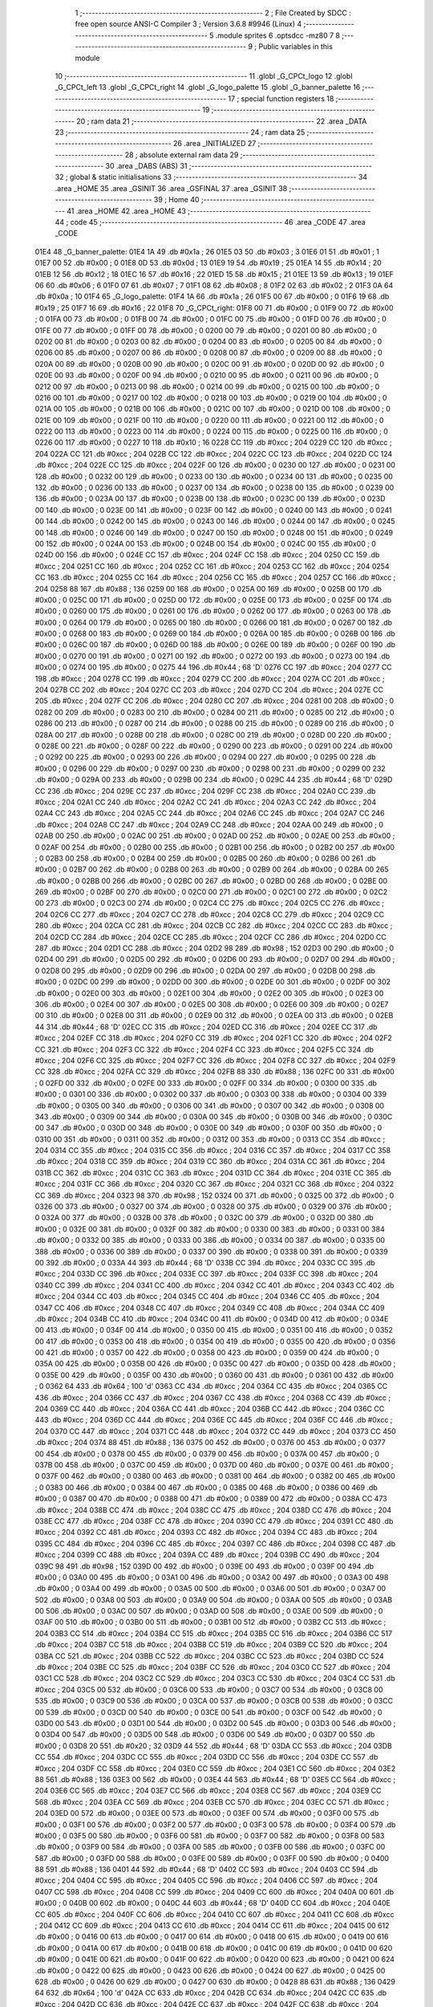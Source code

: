                               1 ;--------------------------------------------------------
                              2 ; File Created by SDCC : free open source ANSI-C Compiler
                              3 ; Version 3.6.8 #9946 (Linux)
                              4 ;--------------------------------------------------------
                              5 	.module sprites
                              6 	.optsdcc -mz80
                              7 	
                              8 ;--------------------------------------------------------
                              9 ; Public variables in this module
                             10 ;--------------------------------------------------------
                             11 	.globl _G_CPCt_logo
                             12 	.globl _G_CPCt_left
                             13 	.globl _G_CPCt_right
                             14 	.globl _G_logo_palette
                             15 	.globl _G_banner_palette
                             16 ;--------------------------------------------------------
                             17 ; special function registers
                             18 ;--------------------------------------------------------
                             19 ;--------------------------------------------------------
                             20 ; ram data
                             21 ;--------------------------------------------------------
                             22 	.area _DATA
                             23 ;--------------------------------------------------------
                             24 ; ram data
                             25 ;--------------------------------------------------------
                             26 	.area _INITIALIZED
                             27 ;--------------------------------------------------------
                             28 ; absolute external ram data
                             29 ;--------------------------------------------------------
                             30 	.area _DABS (ABS)
                             31 ;--------------------------------------------------------
                             32 ; global & static initialisations
                             33 ;--------------------------------------------------------
                             34 	.area _HOME
                             35 	.area _GSINIT
                             36 	.area _GSFINAL
                             37 	.area _GSINIT
                             38 ;--------------------------------------------------------
                             39 ; Home
                             40 ;--------------------------------------------------------
                             41 	.area _HOME
                             42 	.area _HOME
                             43 ;--------------------------------------------------------
                             44 ; code
                             45 ;--------------------------------------------------------
                             46 	.area _CODE
                             47 	.area _CODE
   01E4                      48 _G_banner_palette:
   01E4 1A                   49 	.db #0x1a	; 26
   01E5 03                   50 	.db #0x03	; 3
   01E6 01                   51 	.db #0x01	; 1
   01E7 00                   52 	.db #0x00	; 0
   01E8 0D                   53 	.db #0x0d	; 13
   01E9 19                   54 	.db #0x19	; 25
   01EA 14                   55 	.db #0x14	; 20
   01EB 12                   56 	.db #0x12	; 18
   01EC 16                   57 	.db #0x16	; 22
   01ED 15                   58 	.db #0x15	; 21
   01EE 13                   59 	.db #0x13	; 19
   01EF 06                   60 	.db #0x06	; 6
   01F0 07                   61 	.db #0x07	; 7
   01F1 08                   62 	.db #0x08	; 8
   01F2 02                   63 	.db #0x02	; 2
   01F3 0A                   64 	.db #0x0a	; 10
   01F4                      65 _G_logo_palette:
   01F4 1A                   66 	.db #0x1a	; 26
   01F5 00                   67 	.db #0x00	; 0
   01F6 19                   68 	.db #0x19	; 25
   01F7 16                   69 	.db #0x16	; 22
   01F8                      70 _G_CPCt_right:
   01F8 00                   71 	.db #0x00	; 0
   01F9 00                   72 	.db #0x00	; 0
   01FA 00                   73 	.db #0x00	; 0
   01FB 00                   74 	.db #0x00	; 0
   01FC 00                   75 	.db #0x00	; 0
   01FD 00                   76 	.db #0x00	; 0
   01FE 00                   77 	.db #0x00	; 0
   01FF 00                   78 	.db #0x00	; 0
   0200 00                   79 	.db #0x00	; 0
   0201 00                   80 	.db #0x00	; 0
   0202 00                   81 	.db #0x00	; 0
   0203 00                   82 	.db #0x00	; 0
   0204 00                   83 	.db #0x00	; 0
   0205 00                   84 	.db #0x00	; 0
   0206 00                   85 	.db #0x00	; 0
   0207 00                   86 	.db #0x00	; 0
   0208 00                   87 	.db #0x00	; 0
   0209 00                   88 	.db #0x00	; 0
   020A 00                   89 	.db #0x00	; 0
   020B 00                   90 	.db #0x00	; 0
   020C 00                   91 	.db #0x00	; 0
   020D 00                   92 	.db #0x00	; 0
   020E 00                   93 	.db #0x00	; 0
   020F 00                   94 	.db #0x00	; 0
   0210 00                   95 	.db #0x00	; 0
   0211 00                   96 	.db #0x00	; 0
   0212 00                   97 	.db #0x00	; 0
   0213 00                   98 	.db #0x00	; 0
   0214 00                   99 	.db #0x00	; 0
   0215 00                  100 	.db #0x00	; 0
   0216 00                  101 	.db #0x00	; 0
   0217 00                  102 	.db #0x00	; 0
   0218 00                  103 	.db #0x00	; 0
   0219 00                  104 	.db #0x00	; 0
   021A 00                  105 	.db #0x00	; 0
   021B 00                  106 	.db #0x00	; 0
   021C 00                  107 	.db #0x00	; 0
   021D 00                  108 	.db #0x00	; 0
   021E 00                  109 	.db #0x00	; 0
   021F 00                  110 	.db #0x00	; 0
   0220 00                  111 	.db #0x00	; 0
   0221 00                  112 	.db #0x00	; 0
   0222 00                  113 	.db #0x00	; 0
   0223 00                  114 	.db #0x00	; 0
   0224 00                  115 	.db #0x00	; 0
   0225 00                  116 	.db #0x00	; 0
   0226 00                  117 	.db #0x00	; 0
   0227 10                  118 	.db #0x10	; 16
   0228 CC                  119 	.db #0xcc	; 204
   0229 CC                  120 	.db #0xcc	; 204
   022A CC                  121 	.db #0xcc	; 204
   022B CC                  122 	.db #0xcc	; 204
   022C CC                  123 	.db #0xcc	; 204
   022D CC                  124 	.db #0xcc	; 204
   022E CC                  125 	.db #0xcc	; 204
   022F 00                  126 	.db #0x00	; 0
   0230 00                  127 	.db #0x00	; 0
   0231 00                  128 	.db #0x00	; 0
   0232 00                  129 	.db #0x00	; 0
   0233 00                  130 	.db #0x00	; 0
   0234 00                  131 	.db #0x00	; 0
   0235 00                  132 	.db #0x00	; 0
   0236 00                  133 	.db #0x00	; 0
   0237 00                  134 	.db #0x00	; 0
   0238 00                  135 	.db #0x00	; 0
   0239 00                  136 	.db #0x00	; 0
   023A 00                  137 	.db #0x00	; 0
   023B 00                  138 	.db #0x00	; 0
   023C 00                  139 	.db #0x00	; 0
   023D 00                  140 	.db #0x00	; 0
   023E 00                  141 	.db #0x00	; 0
   023F 00                  142 	.db #0x00	; 0
   0240 00                  143 	.db #0x00	; 0
   0241 00                  144 	.db #0x00	; 0
   0242 00                  145 	.db #0x00	; 0
   0243 00                  146 	.db #0x00	; 0
   0244 00                  147 	.db #0x00	; 0
   0245 00                  148 	.db #0x00	; 0
   0246 00                  149 	.db #0x00	; 0
   0247 00                  150 	.db #0x00	; 0
   0248 00                  151 	.db #0x00	; 0
   0249 00                  152 	.db #0x00	; 0
   024A 00                  153 	.db #0x00	; 0
   024B 00                  154 	.db #0x00	; 0
   024C 00                  155 	.db #0x00	; 0
   024D 00                  156 	.db #0x00	; 0
   024E CC                  157 	.db #0xcc	; 204
   024F CC                  158 	.db #0xcc	; 204
   0250 CC                  159 	.db #0xcc	; 204
   0251 CC                  160 	.db #0xcc	; 204
   0252 CC                  161 	.db #0xcc	; 204
   0253 CC                  162 	.db #0xcc	; 204
   0254 CC                  163 	.db #0xcc	; 204
   0255 CC                  164 	.db #0xcc	; 204
   0256 CC                  165 	.db #0xcc	; 204
   0257 CC                  166 	.db #0xcc	; 204
   0258 88                  167 	.db #0x88	; 136
   0259 00                  168 	.db #0x00	; 0
   025A 00                  169 	.db #0x00	; 0
   025B 00                  170 	.db #0x00	; 0
   025C 00                  171 	.db #0x00	; 0
   025D 00                  172 	.db #0x00	; 0
   025E 00                  173 	.db #0x00	; 0
   025F 00                  174 	.db #0x00	; 0
   0260 00                  175 	.db #0x00	; 0
   0261 00                  176 	.db #0x00	; 0
   0262 00                  177 	.db #0x00	; 0
   0263 00                  178 	.db #0x00	; 0
   0264 00                  179 	.db #0x00	; 0
   0265 00                  180 	.db #0x00	; 0
   0266 00                  181 	.db #0x00	; 0
   0267 00                  182 	.db #0x00	; 0
   0268 00                  183 	.db #0x00	; 0
   0269 00                  184 	.db #0x00	; 0
   026A 00                  185 	.db #0x00	; 0
   026B 00                  186 	.db #0x00	; 0
   026C 00                  187 	.db #0x00	; 0
   026D 00                  188 	.db #0x00	; 0
   026E 00                  189 	.db #0x00	; 0
   026F 00                  190 	.db #0x00	; 0
   0270 00                  191 	.db #0x00	; 0
   0271 00                  192 	.db #0x00	; 0
   0272 00                  193 	.db #0x00	; 0
   0273 00                  194 	.db #0x00	; 0
   0274 00                  195 	.db #0x00	; 0
   0275 44                  196 	.db #0x44	; 68	'D'
   0276 CC                  197 	.db #0xcc	; 204
   0277 CC                  198 	.db #0xcc	; 204
   0278 CC                  199 	.db #0xcc	; 204
   0279 CC                  200 	.db #0xcc	; 204
   027A CC                  201 	.db #0xcc	; 204
   027B CC                  202 	.db #0xcc	; 204
   027C CC                  203 	.db #0xcc	; 204
   027D CC                  204 	.db #0xcc	; 204
   027E CC                  205 	.db #0xcc	; 204
   027F CC                  206 	.db #0xcc	; 204
   0280 CC                  207 	.db #0xcc	; 204
   0281 00                  208 	.db #0x00	; 0
   0282 00                  209 	.db #0x00	; 0
   0283 00                  210 	.db #0x00	; 0
   0284 00                  211 	.db #0x00	; 0
   0285 00                  212 	.db #0x00	; 0
   0286 00                  213 	.db #0x00	; 0
   0287 00                  214 	.db #0x00	; 0
   0288 00                  215 	.db #0x00	; 0
   0289 00                  216 	.db #0x00	; 0
   028A 00                  217 	.db #0x00	; 0
   028B 00                  218 	.db #0x00	; 0
   028C 00                  219 	.db #0x00	; 0
   028D 00                  220 	.db #0x00	; 0
   028E 00                  221 	.db #0x00	; 0
   028F 00                  222 	.db #0x00	; 0
   0290 00                  223 	.db #0x00	; 0
   0291 00                  224 	.db #0x00	; 0
   0292 00                  225 	.db #0x00	; 0
   0293 00                  226 	.db #0x00	; 0
   0294 00                  227 	.db #0x00	; 0
   0295 00                  228 	.db #0x00	; 0
   0296 00                  229 	.db #0x00	; 0
   0297 00                  230 	.db #0x00	; 0
   0298 00                  231 	.db #0x00	; 0
   0299 00                  232 	.db #0x00	; 0
   029A 00                  233 	.db #0x00	; 0
   029B 00                  234 	.db #0x00	; 0
   029C 44                  235 	.db #0x44	; 68	'D'
   029D CC                  236 	.db #0xcc	; 204
   029E CC                  237 	.db #0xcc	; 204
   029F CC                  238 	.db #0xcc	; 204
   02A0 CC                  239 	.db #0xcc	; 204
   02A1 CC                  240 	.db #0xcc	; 204
   02A2 CC                  241 	.db #0xcc	; 204
   02A3 CC                  242 	.db #0xcc	; 204
   02A4 CC                  243 	.db #0xcc	; 204
   02A5 CC                  244 	.db #0xcc	; 204
   02A6 CC                  245 	.db #0xcc	; 204
   02A7 CC                  246 	.db #0xcc	; 204
   02A8 CC                  247 	.db #0xcc	; 204
   02A9 CC                  248 	.db #0xcc	; 204
   02AA 00                  249 	.db #0x00	; 0
   02AB 00                  250 	.db #0x00	; 0
   02AC 00                  251 	.db #0x00	; 0
   02AD 00                  252 	.db #0x00	; 0
   02AE 00                  253 	.db #0x00	; 0
   02AF 00                  254 	.db #0x00	; 0
   02B0 00                  255 	.db #0x00	; 0
   02B1 00                  256 	.db #0x00	; 0
   02B2 00                  257 	.db #0x00	; 0
   02B3 00                  258 	.db #0x00	; 0
   02B4 00                  259 	.db #0x00	; 0
   02B5 00                  260 	.db #0x00	; 0
   02B6 00                  261 	.db #0x00	; 0
   02B7 00                  262 	.db #0x00	; 0
   02B8 00                  263 	.db #0x00	; 0
   02B9 00                  264 	.db #0x00	; 0
   02BA 00                  265 	.db #0x00	; 0
   02BB 00                  266 	.db #0x00	; 0
   02BC 00                  267 	.db #0x00	; 0
   02BD 00                  268 	.db #0x00	; 0
   02BE 00                  269 	.db #0x00	; 0
   02BF 00                  270 	.db #0x00	; 0
   02C0 00                  271 	.db #0x00	; 0
   02C1 00                  272 	.db #0x00	; 0
   02C2 00                  273 	.db #0x00	; 0
   02C3 00                  274 	.db #0x00	; 0
   02C4 CC                  275 	.db #0xcc	; 204
   02C5 CC                  276 	.db #0xcc	; 204
   02C6 CC                  277 	.db #0xcc	; 204
   02C7 CC                  278 	.db #0xcc	; 204
   02C8 CC                  279 	.db #0xcc	; 204
   02C9 CC                  280 	.db #0xcc	; 204
   02CA CC                  281 	.db #0xcc	; 204
   02CB CC                  282 	.db #0xcc	; 204
   02CC CC                  283 	.db #0xcc	; 204
   02CD CC                  284 	.db #0xcc	; 204
   02CE CC                  285 	.db #0xcc	; 204
   02CF CC                  286 	.db #0xcc	; 204
   02D0 CC                  287 	.db #0xcc	; 204
   02D1 CC                  288 	.db #0xcc	; 204
   02D2 98                  289 	.db #0x98	; 152
   02D3 00                  290 	.db #0x00	; 0
   02D4 00                  291 	.db #0x00	; 0
   02D5 00                  292 	.db #0x00	; 0
   02D6 00                  293 	.db #0x00	; 0
   02D7 00                  294 	.db #0x00	; 0
   02D8 00                  295 	.db #0x00	; 0
   02D9 00                  296 	.db #0x00	; 0
   02DA 00                  297 	.db #0x00	; 0
   02DB 00                  298 	.db #0x00	; 0
   02DC 00                  299 	.db #0x00	; 0
   02DD 00                  300 	.db #0x00	; 0
   02DE 00                  301 	.db #0x00	; 0
   02DF 00                  302 	.db #0x00	; 0
   02E0 00                  303 	.db #0x00	; 0
   02E1 00                  304 	.db #0x00	; 0
   02E2 00                  305 	.db #0x00	; 0
   02E3 00                  306 	.db #0x00	; 0
   02E4 00                  307 	.db #0x00	; 0
   02E5 00                  308 	.db #0x00	; 0
   02E6 00                  309 	.db #0x00	; 0
   02E7 00                  310 	.db #0x00	; 0
   02E8 00                  311 	.db #0x00	; 0
   02E9 00                  312 	.db #0x00	; 0
   02EA 00                  313 	.db #0x00	; 0
   02EB 44                  314 	.db #0x44	; 68	'D'
   02EC CC                  315 	.db #0xcc	; 204
   02ED CC                  316 	.db #0xcc	; 204
   02EE CC                  317 	.db #0xcc	; 204
   02EF CC                  318 	.db #0xcc	; 204
   02F0 CC                  319 	.db #0xcc	; 204
   02F1 CC                  320 	.db #0xcc	; 204
   02F2 CC                  321 	.db #0xcc	; 204
   02F3 CC                  322 	.db #0xcc	; 204
   02F4 CC                  323 	.db #0xcc	; 204
   02F5 CC                  324 	.db #0xcc	; 204
   02F6 CC                  325 	.db #0xcc	; 204
   02F7 CC                  326 	.db #0xcc	; 204
   02F8 CC                  327 	.db #0xcc	; 204
   02F9 CC                  328 	.db #0xcc	; 204
   02FA CC                  329 	.db #0xcc	; 204
   02FB 88                  330 	.db #0x88	; 136
   02FC 00                  331 	.db #0x00	; 0
   02FD 00                  332 	.db #0x00	; 0
   02FE 00                  333 	.db #0x00	; 0
   02FF 00                  334 	.db #0x00	; 0
   0300 00                  335 	.db #0x00	; 0
   0301 00                  336 	.db #0x00	; 0
   0302 00                  337 	.db #0x00	; 0
   0303 00                  338 	.db #0x00	; 0
   0304 00                  339 	.db #0x00	; 0
   0305 00                  340 	.db #0x00	; 0
   0306 00                  341 	.db #0x00	; 0
   0307 00                  342 	.db #0x00	; 0
   0308 00                  343 	.db #0x00	; 0
   0309 00                  344 	.db #0x00	; 0
   030A 00                  345 	.db #0x00	; 0
   030B 00                  346 	.db #0x00	; 0
   030C 00                  347 	.db #0x00	; 0
   030D 00                  348 	.db #0x00	; 0
   030E 00                  349 	.db #0x00	; 0
   030F 00                  350 	.db #0x00	; 0
   0310 00                  351 	.db #0x00	; 0
   0311 00                  352 	.db #0x00	; 0
   0312 00                  353 	.db #0x00	; 0
   0313 CC                  354 	.db #0xcc	; 204
   0314 CC                  355 	.db #0xcc	; 204
   0315 CC                  356 	.db #0xcc	; 204
   0316 CC                  357 	.db #0xcc	; 204
   0317 CC                  358 	.db #0xcc	; 204
   0318 CC                  359 	.db #0xcc	; 204
   0319 CC                  360 	.db #0xcc	; 204
   031A CC                  361 	.db #0xcc	; 204
   031B CC                  362 	.db #0xcc	; 204
   031C CC                  363 	.db #0xcc	; 204
   031D CC                  364 	.db #0xcc	; 204
   031E CC                  365 	.db #0xcc	; 204
   031F CC                  366 	.db #0xcc	; 204
   0320 CC                  367 	.db #0xcc	; 204
   0321 CC                  368 	.db #0xcc	; 204
   0322 CC                  369 	.db #0xcc	; 204
   0323 98                  370 	.db #0x98	; 152
   0324 00                  371 	.db #0x00	; 0
   0325 00                  372 	.db #0x00	; 0
   0326 00                  373 	.db #0x00	; 0
   0327 00                  374 	.db #0x00	; 0
   0328 00                  375 	.db #0x00	; 0
   0329 00                  376 	.db #0x00	; 0
   032A 00                  377 	.db #0x00	; 0
   032B 00                  378 	.db #0x00	; 0
   032C 00                  379 	.db #0x00	; 0
   032D 00                  380 	.db #0x00	; 0
   032E 00                  381 	.db #0x00	; 0
   032F 00                  382 	.db #0x00	; 0
   0330 00                  383 	.db #0x00	; 0
   0331 00                  384 	.db #0x00	; 0
   0332 00                  385 	.db #0x00	; 0
   0333 00                  386 	.db #0x00	; 0
   0334 00                  387 	.db #0x00	; 0
   0335 00                  388 	.db #0x00	; 0
   0336 00                  389 	.db #0x00	; 0
   0337 00                  390 	.db #0x00	; 0
   0338 00                  391 	.db #0x00	; 0
   0339 00                  392 	.db #0x00	; 0
   033A 44                  393 	.db #0x44	; 68	'D'
   033B CC                  394 	.db #0xcc	; 204
   033C CC                  395 	.db #0xcc	; 204
   033D CC                  396 	.db #0xcc	; 204
   033E CC                  397 	.db #0xcc	; 204
   033F CC                  398 	.db #0xcc	; 204
   0340 CC                  399 	.db #0xcc	; 204
   0341 CC                  400 	.db #0xcc	; 204
   0342 CC                  401 	.db #0xcc	; 204
   0343 CC                  402 	.db #0xcc	; 204
   0344 CC                  403 	.db #0xcc	; 204
   0345 CC                  404 	.db #0xcc	; 204
   0346 CC                  405 	.db #0xcc	; 204
   0347 CC                  406 	.db #0xcc	; 204
   0348 CC                  407 	.db #0xcc	; 204
   0349 CC                  408 	.db #0xcc	; 204
   034A CC                  409 	.db #0xcc	; 204
   034B CC                  410 	.db #0xcc	; 204
   034C 00                  411 	.db #0x00	; 0
   034D 00                  412 	.db #0x00	; 0
   034E 00                  413 	.db #0x00	; 0
   034F 00                  414 	.db #0x00	; 0
   0350 00                  415 	.db #0x00	; 0
   0351 00                  416 	.db #0x00	; 0
   0352 00                  417 	.db #0x00	; 0
   0353 00                  418 	.db #0x00	; 0
   0354 00                  419 	.db #0x00	; 0
   0355 00                  420 	.db #0x00	; 0
   0356 00                  421 	.db #0x00	; 0
   0357 00                  422 	.db #0x00	; 0
   0358 00                  423 	.db #0x00	; 0
   0359 00                  424 	.db #0x00	; 0
   035A 00                  425 	.db #0x00	; 0
   035B 00                  426 	.db #0x00	; 0
   035C 00                  427 	.db #0x00	; 0
   035D 00                  428 	.db #0x00	; 0
   035E 00                  429 	.db #0x00	; 0
   035F 00                  430 	.db #0x00	; 0
   0360 00                  431 	.db #0x00	; 0
   0361 00                  432 	.db #0x00	; 0
   0362 64                  433 	.db #0x64	; 100	'd'
   0363 CC                  434 	.db #0xcc	; 204
   0364 CC                  435 	.db #0xcc	; 204
   0365 CC                  436 	.db #0xcc	; 204
   0366 CC                  437 	.db #0xcc	; 204
   0367 CC                  438 	.db #0xcc	; 204
   0368 CC                  439 	.db #0xcc	; 204
   0369 CC                  440 	.db #0xcc	; 204
   036A CC                  441 	.db #0xcc	; 204
   036B CC                  442 	.db #0xcc	; 204
   036C CC                  443 	.db #0xcc	; 204
   036D CC                  444 	.db #0xcc	; 204
   036E CC                  445 	.db #0xcc	; 204
   036F CC                  446 	.db #0xcc	; 204
   0370 CC                  447 	.db #0xcc	; 204
   0371 CC                  448 	.db #0xcc	; 204
   0372 CC                  449 	.db #0xcc	; 204
   0373 CC                  450 	.db #0xcc	; 204
   0374 88                  451 	.db #0x88	; 136
   0375 00                  452 	.db #0x00	; 0
   0376 00                  453 	.db #0x00	; 0
   0377 00                  454 	.db #0x00	; 0
   0378 00                  455 	.db #0x00	; 0
   0379 00                  456 	.db #0x00	; 0
   037A 00                  457 	.db #0x00	; 0
   037B 00                  458 	.db #0x00	; 0
   037C 00                  459 	.db #0x00	; 0
   037D 00                  460 	.db #0x00	; 0
   037E 00                  461 	.db #0x00	; 0
   037F 00                  462 	.db #0x00	; 0
   0380 00                  463 	.db #0x00	; 0
   0381 00                  464 	.db #0x00	; 0
   0382 00                  465 	.db #0x00	; 0
   0383 00                  466 	.db #0x00	; 0
   0384 00                  467 	.db #0x00	; 0
   0385 00                  468 	.db #0x00	; 0
   0386 00                  469 	.db #0x00	; 0
   0387 00                  470 	.db #0x00	; 0
   0388 00                  471 	.db #0x00	; 0
   0389 00                  472 	.db #0x00	; 0
   038A CC                  473 	.db #0xcc	; 204
   038B CC                  474 	.db #0xcc	; 204
   038C CC                  475 	.db #0xcc	; 204
   038D CC                  476 	.db #0xcc	; 204
   038E CC                  477 	.db #0xcc	; 204
   038F CC                  478 	.db #0xcc	; 204
   0390 CC                  479 	.db #0xcc	; 204
   0391 CC                  480 	.db #0xcc	; 204
   0392 CC                  481 	.db #0xcc	; 204
   0393 CC                  482 	.db #0xcc	; 204
   0394 CC                  483 	.db #0xcc	; 204
   0395 CC                  484 	.db #0xcc	; 204
   0396 CC                  485 	.db #0xcc	; 204
   0397 CC                  486 	.db #0xcc	; 204
   0398 CC                  487 	.db #0xcc	; 204
   0399 CC                  488 	.db #0xcc	; 204
   039A CC                  489 	.db #0xcc	; 204
   039B CC                  490 	.db #0xcc	; 204
   039C 98                  491 	.db #0x98	; 152
   039D 00                  492 	.db #0x00	; 0
   039E 00                  493 	.db #0x00	; 0
   039F 00                  494 	.db #0x00	; 0
   03A0 00                  495 	.db #0x00	; 0
   03A1 00                  496 	.db #0x00	; 0
   03A2 00                  497 	.db #0x00	; 0
   03A3 00                  498 	.db #0x00	; 0
   03A4 00                  499 	.db #0x00	; 0
   03A5 00                  500 	.db #0x00	; 0
   03A6 00                  501 	.db #0x00	; 0
   03A7 00                  502 	.db #0x00	; 0
   03A8 00                  503 	.db #0x00	; 0
   03A9 00                  504 	.db #0x00	; 0
   03AA 00                  505 	.db #0x00	; 0
   03AB 00                  506 	.db #0x00	; 0
   03AC 00                  507 	.db #0x00	; 0
   03AD 00                  508 	.db #0x00	; 0
   03AE 00                  509 	.db #0x00	; 0
   03AF 00                  510 	.db #0x00	; 0
   03B0 00                  511 	.db #0x00	; 0
   03B1 00                  512 	.db #0x00	; 0
   03B2 CC                  513 	.db #0xcc	; 204
   03B3 CC                  514 	.db #0xcc	; 204
   03B4 CC                  515 	.db #0xcc	; 204
   03B5 CC                  516 	.db #0xcc	; 204
   03B6 CC                  517 	.db #0xcc	; 204
   03B7 CC                  518 	.db #0xcc	; 204
   03B8 CC                  519 	.db #0xcc	; 204
   03B9 CC                  520 	.db #0xcc	; 204
   03BA CC                  521 	.db #0xcc	; 204
   03BB CC                  522 	.db #0xcc	; 204
   03BC CC                  523 	.db #0xcc	; 204
   03BD CC                  524 	.db #0xcc	; 204
   03BE CC                  525 	.db #0xcc	; 204
   03BF CC                  526 	.db #0xcc	; 204
   03C0 CC                  527 	.db #0xcc	; 204
   03C1 CC                  528 	.db #0xcc	; 204
   03C2 CC                  529 	.db #0xcc	; 204
   03C3 CC                  530 	.db #0xcc	; 204
   03C4 CC                  531 	.db #0xcc	; 204
   03C5 00                  532 	.db #0x00	; 0
   03C6 00                  533 	.db #0x00	; 0
   03C7 00                  534 	.db #0x00	; 0
   03C8 00                  535 	.db #0x00	; 0
   03C9 00                  536 	.db #0x00	; 0
   03CA 00                  537 	.db #0x00	; 0
   03CB 00                  538 	.db #0x00	; 0
   03CC 00                  539 	.db #0x00	; 0
   03CD 00                  540 	.db #0x00	; 0
   03CE 00                  541 	.db #0x00	; 0
   03CF 00                  542 	.db #0x00	; 0
   03D0 00                  543 	.db #0x00	; 0
   03D1 00                  544 	.db #0x00	; 0
   03D2 00                  545 	.db #0x00	; 0
   03D3 00                  546 	.db #0x00	; 0
   03D4 00                  547 	.db #0x00	; 0
   03D5 00                  548 	.db #0x00	; 0
   03D6 00                  549 	.db #0x00	; 0
   03D7 00                  550 	.db #0x00	; 0
   03D8 20                  551 	.db #0x20	; 32
   03D9 44                  552 	.db #0x44	; 68	'D'
   03DA CC                  553 	.db #0xcc	; 204
   03DB CC                  554 	.db #0xcc	; 204
   03DC CC                  555 	.db #0xcc	; 204
   03DD CC                  556 	.db #0xcc	; 204
   03DE CC                  557 	.db #0xcc	; 204
   03DF CC                  558 	.db #0xcc	; 204
   03E0 CC                  559 	.db #0xcc	; 204
   03E1 CC                  560 	.db #0xcc	; 204
   03E2 88                  561 	.db #0x88	; 136
   03E3 00                  562 	.db #0x00	; 0
   03E4 44                  563 	.db #0x44	; 68	'D'
   03E5 CC                  564 	.db #0xcc	; 204
   03E6 CC                  565 	.db #0xcc	; 204
   03E7 CC                  566 	.db #0xcc	; 204
   03E8 CC                  567 	.db #0xcc	; 204
   03E9 CC                  568 	.db #0xcc	; 204
   03EA CC                  569 	.db #0xcc	; 204
   03EB CC                  570 	.db #0xcc	; 204
   03EC CC                  571 	.db #0xcc	; 204
   03ED 00                  572 	.db #0x00	; 0
   03EE 00                  573 	.db #0x00	; 0
   03EF 00                  574 	.db #0x00	; 0
   03F0 00                  575 	.db #0x00	; 0
   03F1 00                  576 	.db #0x00	; 0
   03F2 00                  577 	.db #0x00	; 0
   03F3 00                  578 	.db #0x00	; 0
   03F4 00                  579 	.db #0x00	; 0
   03F5 00                  580 	.db #0x00	; 0
   03F6 00                  581 	.db #0x00	; 0
   03F7 00                  582 	.db #0x00	; 0
   03F8 00                  583 	.db #0x00	; 0
   03F9 00                  584 	.db #0x00	; 0
   03FA 00                  585 	.db #0x00	; 0
   03FB 00                  586 	.db #0x00	; 0
   03FC 00                  587 	.db #0x00	; 0
   03FD 00                  588 	.db #0x00	; 0
   03FE 00                  589 	.db #0x00	; 0
   03FF 00                  590 	.db #0x00	; 0
   0400 88                  591 	.db #0x88	; 136
   0401 44                  592 	.db #0x44	; 68	'D'
   0402 CC                  593 	.db #0xcc	; 204
   0403 CC                  594 	.db #0xcc	; 204
   0404 CC                  595 	.db #0xcc	; 204
   0405 CC                  596 	.db #0xcc	; 204
   0406 CC                  597 	.db #0xcc	; 204
   0407 CC                  598 	.db #0xcc	; 204
   0408 CC                  599 	.db #0xcc	; 204
   0409 CC                  600 	.db #0xcc	; 204
   040A 00                  601 	.db #0x00	; 0
   040B 00                  602 	.db #0x00	; 0
   040C 44                  603 	.db #0x44	; 68	'D'
   040D CC                  604 	.db #0xcc	; 204
   040E CC                  605 	.db #0xcc	; 204
   040F CC                  606 	.db #0xcc	; 204
   0410 CC                  607 	.db #0xcc	; 204
   0411 CC                  608 	.db #0xcc	; 204
   0412 CC                  609 	.db #0xcc	; 204
   0413 CC                  610 	.db #0xcc	; 204
   0414 CC                  611 	.db #0xcc	; 204
   0415 00                  612 	.db #0x00	; 0
   0416 00                  613 	.db #0x00	; 0
   0417 00                  614 	.db #0x00	; 0
   0418 00                  615 	.db #0x00	; 0
   0419 00                  616 	.db #0x00	; 0
   041A 00                  617 	.db #0x00	; 0
   041B 00                  618 	.db #0x00	; 0
   041C 00                  619 	.db #0x00	; 0
   041D 00                  620 	.db #0x00	; 0
   041E 00                  621 	.db #0x00	; 0
   041F 00                  622 	.db #0x00	; 0
   0420 00                  623 	.db #0x00	; 0
   0421 00                  624 	.db #0x00	; 0
   0422 00                  625 	.db #0x00	; 0
   0423 00                  626 	.db #0x00	; 0
   0424 00                  627 	.db #0x00	; 0
   0425 00                  628 	.db #0x00	; 0
   0426 00                  629 	.db #0x00	; 0
   0427 00                  630 	.db #0x00	; 0
   0428 88                  631 	.db #0x88	; 136
   0429 64                  632 	.db #0x64	; 100	'd'
   042A CC                  633 	.db #0xcc	; 204
   042B CC                  634 	.db #0xcc	; 204
   042C CC                  635 	.db #0xcc	; 204
   042D CC                  636 	.db #0xcc	; 204
   042E CC                  637 	.db #0xcc	; 204
   042F CC                  638 	.db #0xcc	; 204
   0430 CC                  639 	.db #0xcc	; 204
   0431 CC                  640 	.db #0xcc	; 204
   0432 00                  641 	.db #0x00	; 0
   0433 00                  642 	.db #0x00	; 0
   0434 10                  643 	.db #0x10	; 16
   0435 CC                  644 	.db #0xcc	; 204
   0436 CC                  645 	.db #0xcc	; 204
   0437 CC                  646 	.db #0xcc	; 204
   0438 CC                  647 	.db #0xcc	; 204
   0439 CC                  648 	.db #0xcc	; 204
   043A CC                  649 	.db #0xcc	; 204
   043B CC                  650 	.db #0xcc	; 204
   043C CC                  651 	.db #0xcc	; 204
   043D 20                  652 	.db #0x20	; 32
   043E 00                  653 	.db #0x00	; 0
   043F 00                  654 	.db #0x00	; 0
   0440 00                  655 	.db #0x00	; 0
   0441 00                  656 	.db #0x00	; 0
   0442 00                  657 	.db #0x00	; 0
   0443 00                  658 	.db #0x00	; 0
   0444 00                  659 	.db #0x00	; 0
   0445 00                  660 	.db #0x00	; 0
   0446 00                  661 	.db #0x00	; 0
   0447 00                  662 	.db #0x00	; 0
   0448 00                  663 	.db #0x00	; 0
   0449 00                  664 	.db #0x00	; 0
   044A 00                  665 	.db #0x00	; 0
   044B 00                  666 	.db #0x00	; 0
   044C 00                  667 	.db #0x00	; 0
   044D 00                  668 	.db #0x00	; 0
   044E 00                  669 	.db #0x00	; 0
   044F 00                  670 	.db #0x00	; 0
   0450 88                  671 	.db #0x88	; 136
   0451 CC                  672 	.db #0xcc	; 204
   0452 CC                  673 	.db #0xcc	; 204
   0453 CC                  674 	.db #0xcc	; 204
   0454 CC                  675 	.db #0xcc	; 204
   0455 CC                  676 	.db #0xcc	; 204
   0456 CC                  677 	.db #0xcc	; 204
   0457 CC                  678 	.db #0xcc	; 204
   0458 CC                  679 	.db #0xcc	; 204
   0459 CC                  680 	.db #0xcc	; 204
   045A 00                  681 	.db #0x00	; 0
   045B 00                  682 	.db #0x00	; 0
   045C 00                  683 	.db #0x00	; 0
   045D CC                  684 	.db #0xcc	; 204
   045E CC                  685 	.db #0xcc	; 204
   045F CC                  686 	.db #0xcc	; 204
   0460 CC                  687 	.db #0xcc	; 204
   0461 CC                  688 	.db #0xcc	; 204
   0462 CC                  689 	.db #0xcc	; 204
   0463 CC                  690 	.db #0xcc	; 204
   0464 CC                  691 	.db #0xcc	; 204
   0465 88                  692 	.db #0x88	; 136
   0466 00                  693 	.db #0x00	; 0
   0467 00                  694 	.db #0x00	; 0
   0468 00                  695 	.db #0x00	; 0
   0469 00                  696 	.db #0x00	; 0
   046A 00                  697 	.db #0x00	; 0
   046B 00                  698 	.db #0x00	; 0
   046C 00                  699 	.db #0x00	; 0
   046D 00                  700 	.db #0x00	; 0
   046E 00                  701 	.db #0x00	; 0
   046F 00                  702 	.db #0x00	; 0
   0470 00                  703 	.db #0x00	; 0
   0471 00                  704 	.db #0x00	; 0
   0472 00                  705 	.db #0x00	; 0
   0473 00                  706 	.db #0x00	; 0
   0474 00                  707 	.db #0x00	; 0
   0475 00                  708 	.db #0x00	; 0
   0476 00                  709 	.db #0x00	; 0
   0477 00                  710 	.db #0x00	; 0
   0478 88                  711 	.db #0x88	; 136
   0479 CC                  712 	.db #0xcc	; 204
   047A CC                  713 	.db #0xcc	; 204
   047B CC                  714 	.db #0xcc	; 204
   047C CC                  715 	.db #0xcc	; 204
   047D CC                  716 	.db #0xcc	; 204
   047E CC                  717 	.db #0xcc	; 204
   047F CC                  718 	.db #0xcc	; 204
   0480 CC                  719 	.db #0xcc	; 204
   0481 CC                  720 	.db #0xcc	; 204
   0482 00                  721 	.db #0x00	; 0
   0483 00                  722 	.db #0x00	; 0
   0484 00                  723 	.db #0x00	; 0
   0485 CC                  724 	.db #0xcc	; 204
   0486 CC                  725 	.db #0xcc	; 204
   0487 CC                  726 	.db #0xcc	; 204
   0488 CC                  727 	.db #0xcc	; 204
   0489 CC                  728 	.db #0xcc	; 204
   048A CC                  729 	.db #0xcc	; 204
   048B CC                  730 	.db #0xcc	; 204
   048C CC                  731 	.db #0xcc	; 204
   048D 88                  732 	.db #0x88	; 136
   048E 00                  733 	.db #0x00	; 0
   048F 00                  734 	.db #0x00	; 0
   0490 00                  735 	.db #0x00	; 0
   0491 00                  736 	.db #0x00	; 0
   0492 00                  737 	.db #0x00	; 0
   0493 00                  738 	.db #0x00	; 0
   0494 00                  739 	.db #0x00	; 0
   0495 00                  740 	.db #0x00	; 0
   0496 00                  741 	.db #0x00	; 0
   0497 00                  742 	.db #0x00	; 0
   0498 00                  743 	.db #0x00	; 0
   0499 00                  744 	.db #0x00	; 0
   049A 00                  745 	.db #0x00	; 0
   049B 00                  746 	.db #0x00	; 0
   049C 00                  747 	.db #0x00	; 0
   049D 00                  748 	.db #0x00	; 0
   049E 00                  749 	.db #0x00	; 0
   049F 00                  750 	.db #0x00	; 0
   04A0 88                  751 	.db #0x88	; 136
   04A1 CC                  752 	.db #0xcc	; 204
   04A2 CC                  753 	.db #0xcc	; 204
   04A3 CC                  754 	.db #0xcc	; 204
   04A4 CC                  755 	.db #0xcc	; 204
   04A5 CC                  756 	.db #0xcc	; 204
   04A6 CC                  757 	.db #0xcc	; 204
   04A7 CC                  758 	.db #0xcc	; 204
   04A8 CC                  759 	.db #0xcc	; 204
   04A9 CC                  760 	.db #0xcc	; 204
   04AA 00                  761 	.db #0x00	; 0
   04AB 00                  762 	.db #0x00	; 0
   04AC 00                  763 	.db #0x00	; 0
   04AD CC                  764 	.db #0xcc	; 204
   04AE CC                  765 	.db #0xcc	; 204
   04AF CC                  766 	.db #0xcc	; 204
   04B0 CC                  767 	.db #0xcc	; 204
   04B1 CC                  768 	.db #0xcc	; 204
   04B2 CC                  769 	.db #0xcc	; 204
   04B3 CC                  770 	.db #0xcc	; 204
   04B4 CC                  771 	.db #0xcc	; 204
   04B5 88                  772 	.db #0x88	; 136
   04B6 00                  773 	.db #0x00	; 0
   04B7 00                  774 	.db #0x00	; 0
   04B8 00                  775 	.db #0x00	; 0
   04B9 00                  776 	.db #0x00	; 0
   04BA 00                  777 	.db #0x00	; 0
   04BB 00                  778 	.db #0x00	; 0
   04BC 00                  779 	.db #0x00	; 0
   04BD 00                  780 	.db #0x00	; 0
   04BE 00                  781 	.db #0x00	; 0
   04BF 00                  782 	.db #0x00	; 0
   04C0 00                  783 	.db #0x00	; 0
   04C1 00                  784 	.db #0x00	; 0
   04C2 00                  785 	.db #0x00	; 0
   04C3 00                  786 	.db #0x00	; 0
   04C4 00                  787 	.db #0x00	; 0
   04C5 00                  788 	.db #0x00	; 0
   04C6 00                  789 	.db #0x00	; 0
   04C7 00                  790 	.db #0x00	; 0
   04C8 88                  791 	.db #0x88	; 136
   04C9 CC                  792 	.db #0xcc	; 204
   04CA CC                  793 	.db #0xcc	; 204
   04CB CC                  794 	.db #0xcc	; 204
   04CC CC                  795 	.db #0xcc	; 204
   04CD CC                  796 	.db #0xcc	; 204
   04CE CC                  797 	.db #0xcc	; 204
   04CF CC                  798 	.db #0xcc	; 204
   04D0 CC                  799 	.db #0xcc	; 204
   04D1 CC                  800 	.db #0xcc	; 204
   04D2 00                  801 	.db #0x00	; 0
   04D3 00                  802 	.db #0x00	; 0
   04D4 00                  803 	.db #0x00	; 0
   04D5 CC                  804 	.db #0xcc	; 204
   04D6 CC                  805 	.db #0xcc	; 204
   04D7 CC                  806 	.db #0xcc	; 204
   04D8 CC                  807 	.db #0xcc	; 204
   04D9 CC                  808 	.db #0xcc	; 204
   04DA CC                  809 	.db #0xcc	; 204
   04DB CC                  810 	.db #0xcc	; 204
   04DC CC                  811 	.db #0xcc	; 204
   04DD 88                  812 	.db #0x88	; 136
   04DE 00                  813 	.db #0x00	; 0
   04DF 00                  814 	.db #0x00	; 0
   04E0 00                  815 	.db #0x00	; 0
   04E1 00                  816 	.db #0x00	; 0
   04E2 00                  817 	.db #0x00	; 0
   04E3 00                  818 	.db #0x00	; 0
   04E4 00                  819 	.db #0x00	; 0
   04E5 00                  820 	.db #0x00	; 0
   04E6 00                  821 	.db #0x00	; 0
   04E7 00                  822 	.db #0x00	; 0
   04E8 00                  823 	.db #0x00	; 0
   04E9 00                  824 	.db #0x00	; 0
   04EA 00                  825 	.db #0x00	; 0
   04EB 00                  826 	.db #0x00	; 0
   04EC 00                  827 	.db #0x00	; 0
   04ED 00                  828 	.db #0x00	; 0
   04EE 00                  829 	.db #0x00	; 0
   04EF 00                  830 	.db #0x00	; 0
   04F0 88                  831 	.db #0x88	; 136
   04F1 CC                  832 	.db #0xcc	; 204
   04F2 CC                  833 	.db #0xcc	; 204
   04F3 CC                  834 	.db #0xcc	; 204
   04F4 CC                  835 	.db #0xcc	; 204
   04F5 CC                  836 	.db #0xcc	; 204
   04F6 CC                  837 	.db #0xcc	; 204
   04F7 CC                  838 	.db #0xcc	; 204
   04F8 CC                  839 	.db #0xcc	; 204
   04F9 CC                  840 	.db #0xcc	; 204
   04FA 00                  841 	.db #0x00	; 0
   04FB 00                  842 	.db #0x00	; 0
   04FC 00                  843 	.db #0x00	; 0
   04FD CC                  844 	.db #0xcc	; 204
   04FE CC                  845 	.db #0xcc	; 204
   04FF CC                  846 	.db #0xcc	; 204
   0500 CC                  847 	.db #0xcc	; 204
   0501 CC                  848 	.db #0xcc	; 204
   0502 CC                  849 	.db #0xcc	; 204
   0503 CC                  850 	.db #0xcc	; 204
   0504 CC                  851 	.db #0xcc	; 204
   0505 88                  852 	.db #0x88	; 136
   0506 00                  853 	.db #0x00	; 0
   0507 00                  854 	.db #0x00	; 0
   0508 00                  855 	.db #0x00	; 0
   0509 00                  856 	.db #0x00	; 0
   050A 00                  857 	.db #0x00	; 0
   050B 00                  858 	.db #0x00	; 0
   050C 00                  859 	.db #0x00	; 0
   050D 00                  860 	.db #0x00	; 0
   050E 00                  861 	.db #0x00	; 0
   050F 00                  862 	.db #0x00	; 0
   0510 00                  863 	.db #0x00	; 0
   0511 00                  864 	.db #0x00	; 0
   0512 00                  865 	.db #0x00	; 0
   0513 00                  866 	.db #0x00	; 0
   0514 00                  867 	.db #0x00	; 0
   0515 00                  868 	.db #0x00	; 0
   0516 00                  869 	.db #0x00	; 0
   0517 00                  870 	.db #0x00	; 0
   0518 88                  871 	.db #0x88	; 136
   0519 CC                  872 	.db #0xcc	; 204
   051A CC                  873 	.db #0xcc	; 204
   051B CC                  874 	.db #0xcc	; 204
   051C CC                  875 	.db #0xcc	; 204
   051D CC                  876 	.db #0xcc	; 204
   051E CC                  877 	.db #0xcc	; 204
   051F CC                  878 	.db #0xcc	; 204
   0520 CC                  879 	.db #0xcc	; 204
   0521 98                  880 	.db #0x98	; 152
   0522 00                  881 	.db #0x00	; 0
   0523 00                  882 	.db #0x00	; 0
   0524 00                  883 	.db #0x00	; 0
   0525 CC                  884 	.db #0xcc	; 204
   0526 CC                  885 	.db #0xcc	; 204
   0527 CC                  886 	.db #0xcc	; 204
   0528 CC                  887 	.db #0xcc	; 204
   0529 CC                  888 	.db #0xcc	; 204
   052A CC                  889 	.db #0xcc	; 204
   052B CC                  890 	.db #0xcc	; 204
   052C CC                  891 	.db #0xcc	; 204
   052D 88                  892 	.db #0x88	; 136
   052E 00                  893 	.db #0x00	; 0
   052F 00                  894 	.db #0x00	; 0
   0530 00                  895 	.db #0x00	; 0
   0531 00                  896 	.db #0x00	; 0
   0532 00                  897 	.db #0x00	; 0
   0533 00                  898 	.db #0x00	; 0
   0534 00                  899 	.db #0x00	; 0
   0535 00                  900 	.db #0x00	; 0
   0536 00                  901 	.db #0x00	; 0
   0537 00                  902 	.db #0x00	; 0
   0538 00                  903 	.db #0x00	; 0
   0539 00                  904 	.db #0x00	; 0
   053A 00                  905 	.db #0x00	; 0
   053B 00                  906 	.db #0x00	; 0
   053C 00                  907 	.db #0x00	; 0
   053D 00                  908 	.db #0x00	; 0
   053E 00                  909 	.db #0x00	; 0
   053F 00                  910 	.db #0x00	; 0
   0540 88                  911 	.db #0x88	; 136
   0541 CC                  912 	.db #0xcc	; 204
   0542 CC                  913 	.db #0xcc	; 204
   0543 CC                  914 	.db #0xcc	; 204
   0544 CC                  915 	.db #0xcc	; 204
   0545 CC                  916 	.db #0xcc	; 204
   0546 CC                  917 	.db #0xcc	; 204
   0547 CC                  918 	.db #0xcc	; 204
   0548 CC                  919 	.db #0xcc	; 204
   0549 98                  920 	.db #0x98	; 152
   054A 00                  921 	.db #0x00	; 0
   054B 00                  922 	.db #0x00	; 0
   054C 00                  923 	.db #0x00	; 0
   054D CC                  924 	.db #0xcc	; 204
   054E CC                  925 	.db #0xcc	; 204
   054F CC                  926 	.db #0xcc	; 204
   0550 CC                  927 	.db #0xcc	; 204
   0551 CC                  928 	.db #0xcc	; 204
   0552 CC                  929 	.db #0xcc	; 204
   0553 CC                  930 	.db #0xcc	; 204
   0554 CC                  931 	.db #0xcc	; 204
   0555 88                  932 	.db #0x88	; 136
   0556 00                  933 	.db #0x00	; 0
   0557 00                  934 	.db #0x00	; 0
   0558 00                  935 	.db #0x00	; 0
   0559 00                  936 	.db #0x00	; 0
   055A 00                  937 	.db #0x00	; 0
   055B 00                  938 	.db #0x00	; 0
   055C 00                  939 	.db #0x00	; 0
   055D 00                  940 	.db #0x00	; 0
   055E 00                  941 	.db #0x00	; 0
   055F 00                  942 	.db #0x00	; 0
   0560 00                  943 	.db #0x00	; 0
   0561 00                  944 	.db #0x00	; 0
   0562 00                  945 	.db #0x00	; 0
   0563 00                  946 	.db #0x00	; 0
   0564 00                  947 	.db #0x00	; 0
   0565 00                  948 	.db #0x00	; 0
   0566 00                  949 	.db #0x00	; 0
   0567 00                  950 	.db #0x00	; 0
   0568 88                  951 	.db #0x88	; 136
   0569 CC                  952 	.db #0xcc	; 204
   056A CC                  953 	.db #0xcc	; 204
   056B CC                  954 	.db #0xcc	; 204
   056C CC                  955 	.db #0xcc	; 204
   056D CC                  956 	.db #0xcc	; 204
   056E CC                  957 	.db #0xcc	; 204
   056F CC                  958 	.db #0xcc	; 204
   0570 CC                  959 	.db #0xcc	; 204
   0571 98                  960 	.db #0x98	; 152
   0572 00                  961 	.db #0x00	; 0
   0573 00                  962 	.db #0x00	; 0
   0574 00                  963 	.db #0x00	; 0
   0575 CC                  964 	.db #0xcc	; 204
   0576 CC                  965 	.db #0xcc	; 204
   0577 CC                  966 	.db #0xcc	; 204
   0578 CC                  967 	.db #0xcc	; 204
   0579 CC                  968 	.db #0xcc	; 204
   057A CC                  969 	.db #0xcc	; 204
   057B CC                  970 	.db #0xcc	; 204
   057C CC                  971 	.db #0xcc	; 204
   057D 88                  972 	.db #0x88	; 136
   057E 00                  973 	.db #0x00	; 0
   057F 00                  974 	.db #0x00	; 0
   0580 00                  975 	.db #0x00	; 0
   0581 00                  976 	.db #0x00	; 0
   0582 00                  977 	.db #0x00	; 0
   0583 00                  978 	.db #0x00	; 0
   0584 00                  979 	.db #0x00	; 0
   0585 00                  980 	.db #0x00	; 0
   0586 00                  981 	.db #0x00	; 0
   0587 00                  982 	.db #0x00	; 0
   0588 00                  983 	.db #0x00	; 0
   0589 00                  984 	.db #0x00	; 0
   058A 00                  985 	.db #0x00	; 0
   058B 00                  986 	.db #0x00	; 0
   058C 00                  987 	.db #0x00	; 0
   058D 00                  988 	.db #0x00	; 0
   058E 00                  989 	.db #0x00	; 0
   058F 00                  990 	.db #0x00	; 0
   0590 88                  991 	.db #0x88	; 136
   0591 CC                  992 	.db #0xcc	; 204
   0592 CC                  993 	.db #0xcc	; 204
   0593 CC                  994 	.db #0xcc	; 204
   0594 CC                  995 	.db #0xcc	; 204
   0595 CC                  996 	.db #0xcc	; 204
   0596 CC                  997 	.db #0xcc	; 204
   0597 CC                  998 	.db #0xcc	; 204
   0598 CC                  999 	.db #0xcc	; 204
   0599 98                 1000 	.db #0x98	; 152
   059A 00                 1001 	.db #0x00	; 0
   059B 00                 1002 	.db #0x00	; 0
   059C 00                 1003 	.db #0x00	; 0
   059D CC                 1004 	.db #0xcc	; 204
   059E CC                 1005 	.db #0xcc	; 204
   059F CC                 1006 	.db #0xcc	; 204
   05A0 CC                 1007 	.db #0xcc	; 204
   05A1 CC                 1008 	.db #0xcc	; 204
   05A2 CC                 1009 	.db #0xcc	; 204
   05A3 CC                 1010 	.db #0xcc	; 204
   05A4 CC                 1011 	.db #0xcc	; 204
   05A5 88                 1012 	.db #0x88	; 136
   05A6 00                 1013 	.db #0x00	; 0
   05A7 00                 1014 	.db #0x00	; 0
   05A8 00                 1015 	.db #0x00	; 0
   05A9 00                 1016 	.db #0x00	; 0
   05AA 00                 1017 	.db #0x00	; 0
   05AB 00                 1018 	.db #0x00	; 0
   05AC 00                 1019 	.db #0x00	; 0
   05AD 00                 1020 	.db #0x00	; 0
   05AE 00                 1021 	.db #0x00	; 0
   05AF 00                 1022 	.db #0x00	; 0
   05B0 00                 1023 	.db #0x00	; 0
   05B1 00                 1024 	.db #0x00	; 0
   05B2 00                 1025 	.db #0x00	; 0
   05B3 00                 1026 	.db #0x00	; 0
   05B4 00                 1027 	.db #0x00	; 0
   05B5 00                 1028 	.db #0x00	; 0
   05B6 00                 1029 	.db #0x00	; 0
   05B7 00                 1030 	.db #0x00	; 0
   05B8 88                 1031 	.db #0x88	; 136
   05B9 CC                 1032 	.db #0xcc	; 204
   05BA CC                 1033 	.db #0xcc	; 204
   05BB CC                 1034 	.db #0xcc	; 204
   05BC CC                 1035 	.db #0xcc	; 204
   05BD CC                 1036 	.db #0xcc	; 204
   05BE CC                 1037 	.db #0xcc	; 204
   05BF CC                 1038 	.db #0xcc	; 204
   05C0 CC                 1039 	.db #0xcc	; 204
   05C1 98                 1040 	.db #0x98	; 152
   05C2 00                 1041 	.db #0x00	; 0
   05C3 00                 1042 	.db #0x00	; 0
   05C4 00                 1043 	.db #0x00	; 0
   05C5 CC                 1044 	.db #0xcc	; 204
   05C6 CC                 1045 	.db #0xcc	; 204
   05C7 CC                 1046 	.db #0xcc	; 204
   05C8 CC                 1047 	.db #0xcc	; 204
   05C9 CC                 1048 	.db #0xcc	; 204
   05CA CC                 1049 	.db #0xcc	; 204
   05CB CC                 1050 	.db #0xcc	; 204
   05CC CC                 1051 	.db #0xcc	; 204
   05CD 88                 1052 	.db #0x88	; 136
   05CE 00                 1053 	.db #0x00	; 0
   05CF 00                 1054 	.db #0x00	; 0
   05D0 00                 1055 	.db #0x00	; 0
   05D1 00                 1056 	.db #0x00	; 0
   05D2 00                 1057 	.db #0x00	; 0
   05D3 00                 1058 	.db #0x00	; 0
   05D4 00                 1059 	.db #0x00	; 0
   05D5 00                 1060 	.db #0x00	; 0
   05D6 00                 1061 	.db #0x00	; 0
   05D7 00                 1062 	.db #0x00	; 0
   05D8 00                 1063 	.db #0x00	; 0
   05D9 00                 1064 	.db #0x00	; 0
   05DA 00                 1065 	.db #0x00	; 0
   05DB 00                 1066 	.db #0x00	; 0
   05DC 00                 1067 	.db #0x00	; 0
   05DD 00                 1068 	.db #0x00	; 0
   05DE 00                 1069 	.db #0x00	; 0
   05DF 00                 1070 	.db #0x00	; 0
   05E0 88                 1071 	.db #0x88	; 136
   05E1 CC                 1072 	.db #0xcc	; 204
   05E2 CC                 1073 	.db #0xcc	; 204
   05E3 CC                 1074 	.db #0xcc	; 204
   05E4 CC                 1075 	.db #0xcc	; 204
   05E5 CC                 1076 	.db #0xcc	; 204
   05E6 CC                 1077 	.db #0xcc	; 204
   05E7 CC                 1078 	.db #0xcc	; 204
   05E8 CC                 1079 	.db #0xcc	; 204
   05E9 98                 1080 	.db #0x98	; 152
   05EA 00                 1081 	.db #0x00	; 0
   05EB 00                 1082 	.db #0x00	; 0
   05EC 00                 1083 	.db #0x00	; 0
   05ED CC                 1084 	.db #0xcc	; 204
   05EE CC                 1085 	.db #0xcc	; 204
   05EF CC                 1086 	.db #0xcc	; 204
   05F0 CC                 1087 	.db #0xcc	; 204
   05F1 CC                 1088 	.db #0xcc	; 204
   05F2 CC                 1089 	.db #0xcc	; 204
   05F3 CC                 1090 	.db #0xcc	; 204
   05F4 CC                 1091 	.db #0xcc	; 204
   05F5 88                 1092 	.db #0x88	; 136
   05F6 00                 1093 	.db #0x00	; 0
   05F7 00                 1094 	.db #0x00	; 0
   05F8 00                 1095 	.db #0x00	; 0
   05F9 00                 1096 	.db #0x00	; 0
   05FA 00                 1097 	.db #0x00	; 0
   05FB 00                 1098 	.db #0x00	; 0
   05FC 00                 1099 	.db #0x00	; 0
   05FD 00                 1100 	.db #0x00	; 0
   05FE 00                 1101 	.db #0x00	; 0
   05FF 00                 1102 	.db #0x00	; 0
   0600 00                 1103 	.db #0x00	; 0
   0601 00                 1104 	.db #0x00	; 0
   0602 00                 1105 	.db #0x00	; 0
   0603 00                 1106 	.db #0x00	; 0
   0604 00                 1107 	.db #0x00	; 0
   0605 00                 1108 	.db #0x00	; 0
   0606 00                 1109 	.db #0x00	; 0
   0607 00                 1110 	.db #0x00	; 0
   0608 88                 1111 	.db #0x88	; 136
   0609 CC                 1112 	.db #0xcc	; 204
   060A CC                 1113 	.db #0xcc	; 204
   060B CC                 1114 	.db #0xcc	; 204
   060C CC                 1115 	.db #0xcc	; 204
   060D CC                 1116 	.db #0xcc	; 204
   060E CC                 1117 	.db #0xcc	; 204
   060F CC                 1118 	.db #0xcc	; 204
   0610 CC                 1119 	.db #0xcc	; 204
   0611 98                 1120 	.db #0x98	; 152
   0612 00                 1121 	.db #0x00	; 0
   0613 00                 1122 	.db #0x00	; 0
   0614 00                 1123 	.db #0x00	; 0
   0615 CC                 1124 	.db #0xcc	; 204
   0616 CC                 1125 	.db #0xcc	; 204
   0617 CC                 1126 	.db #0xcc	; 204
   0618 CC                 1127 	.db #0xcc	; 204
   0619 CC                 1128 	.db #0xcc	; 204
   061A CC                 1129 	.db #0xcc	; 204
   061B CC                 1130 	.db #0xcc	; 204
   061C CC                 1131 	.db #0xcc	; 204
   061D 88                 1132 	.db #0x88	; 136
   061E 00                 1133 	.db #0x00	; 0
   061F 00                 1134 	.db #0x00	; 0
   0620 00                 1135 	.db #0x00	; 0
   0621 00                 1136 	.db #0x00	; 0
   0622 00                 1137 	.db #0x00	; 0
   0623 00                 1138 	.db #0x00	; 0
   0624 00                 1139 	.db #0x00	; 0
   0625 00                 1140 	.db #0x00	; 0
   0626 00                 1141 	.db #0x00	; 0
   0627 00                 1142 	.db #0x00	; 0
   0628 00                 1143 	.db #0x00	; 0
   0629 00                 1144 	.db #0x00	; 0
   062A 00                 1145 	.db #0x00	; 0
   062B 00                 1146 	.db #0x00	; 0
   062C 00                 1147 	.db #0x00	; 0
   062D 00                 1148 	.db #0x00	; 0
   062E 00                 1149 	.db #0x00	; 0
   062F 00                 1150 	.db #0x00	; 0
   0630 88                 1151 	.db #0x88	; 136
   0631 CC                 1152 	.db #0xcc	; 204
   0632 CC                 1153 	.db #0xcc	; 204
   0633 CC                 1154 	.db #0xcc	; 204
   0634 CC                 1155 	.db #0xcc	; 204
   0635 CC                 1156 	.db #0xcc	; 204
   0636 CC                 1157 	.db #0xcc	; 204
   0637 CC                 1158 	.db #0xcc	; 204
   0638 CC                 1159 	.db #0xcc	; 204
   0639 98                 1160 	.db #0x98	; 152
   063A 00                 1161 	.db #0x00	; 0
   063B 00                 1162 	.db #0x00	; 0
   063C 00                 1163 	.db #0x00	; 0
   063D CC                 1164 	.db #0xcc	; 204
   063E CC                 1165 	.db #0xcc	; 204
   063F CC                 1166 	.db #0xcc	; 204
   0640 CC                 1167 	.db #0xcc	; 204
   0641 CC                 1168 	.db #0xcc	; 204
   0642 CC                 1169 	.db #0xcc	; 204
   0643 CC                 1170 	.db #0xcc	; 204
   0644 CC                 1171 	.db #0xcc	; 204
   0645 88                 1172 	.db #0x88	; 136
   0646 00                 1173 	.db #0x00	; 0
   0647 00                 1174 	.db #0x00	; 0
   0648 00                 1175 	.db #0x00	; 0
   0649 00                 1176 	.db #0x00	; 0
   064A 00                 1177 	.db #0x00	; 0
   064B 00                 1178 	.db #0x00	; 0
   064C 00                 1179 	.db #0x00	; 0
   064D 00                 1180 	.db #0x00	; 0
   064E 00                 1181 	.db #0x00	; 0
   064F 00                 1182 	.db #0x00	; 0
   0650 00                 1183 	.db #0x00	; 0
   0651 00                 1184 	.db #0x00	; 0
   0652 00                 1185 	.db #0x00	; 0
   0653 00                 1186 	.db #0x00	; 0
   0654 00                 1187 	.db #0x00	; 0
   0655 00                 1188 	.db #0x00	; 0
   0656 00                 1189 	.db #0x00	; 0
   0657 00                 1190 	.db #0x00	; 0
   0658 88                 1191 	.db #0x88	; 136
   0659 CC                 1192 	.db #0xcc	; 204
   065A CC                 1193 	.db #0xcc	; 204
   065B CC                 1194 	.db #0xcc	; 204
   065C CC                 1195 	.db #0xcc	; 204
   065D CC                 1196 	.db #0xcc	; 204
   065E CC                 1197 	.db #0xcc	; 204
   065F CC                 1198 	.db #0xcc	; 204
   0660 CC                 1199 	.db #0xcc	; 204
   0661 98                 1200 	.db #0x98	; 152
   0662 00                 1201 	.db #0x00	; 0
   0663 00                 1202 	.db #0x00	; 0
   0664 00                 1203 	.db #0x00	; 0
   0665 CC                 1204 	.db #0xcc	; 204
   0666 CC                 1205 	.db #0xcc	; 204
   0667 CC                 1206 	.db #0xcc	; 204
   0668 CC                 1207 	.db #0xcc	; 204
   0669 CC                 1208 	.db #0xcc	; 204
   066A CC                 1209 	.db #0xcc	; 204
   066B CC                 1210 	.db #0xcc	; 204
   066C CC                 1211 	.db #0xcc	; 204
   066D 88                 1212 	.db #0x88	; 136
   066E 00                 1213 	.db #0x00	; 0
   066F 00                 1214 	.db #0x00	; 0
   0670 00                 1215 	.db #0x00	; 0
   0671 00                 1216 	.db #0x00	; 0
   0672 00                 1217 	.db #0x00	; 0
   0673 00                 1218 	.db #0x00	; 0
   0674 00                 1219 	.db #0x00	; 0
   0675 00                 1220 	.db #0x00	; 0
   0676 00                 1221 	.db #0x00	; 0
   0677 00                 1222 	.db #0x00	; 0
   0678 00                 1223 	.db #0x00	; 0
   0679 00                 1224 	.db #0x00	; 0
   067A 00                 1225 	.db #0x00	; 0
   067B 00                 1226 	.db #0x00	; 0
   067C 00                 1227 	.db #0x00	; 0
   067D 00                 1228 	.db #0x00	; 0
   067E 00                 1229 	.db #0x00	; 0
   067F 00                 1230 	.db #0x00	; 0
   0680 88                 1231 	.db #0x88	; 136
   0681 CC                 1232 	.db #0xcc	; 204
   0682 CC                 1233 	.db #0xcc	; 204
   0683 CC                 1234 	.db #0xcc	; 204
   0684 CC                 1235 	.db #0xcc	; 204
   0685 CC                 1236 	.db #0xcc	; 204
   0686 CC                 1237 	.db #0xcc	; 204
   0687 CC                 1238 	.db #0xcc	; 204
   0688 CC                 1239 	.db #0xcc	; 204
   0689 98                 1240 	.db #0x98	; 152
   068A 00                 1241 	.db #0x00	; 0
   068B 00                 1242 	.db #0x00	; 0
   068C 00                 1243 	.db #0x00	; 0
   068D CC                 1244 	.db #0xcc	; 204
   068E CC                 1245 	.db #0xcc	; 204
   068F CC                 1246 	.db #0xcc	; 204
   0690 CC                 1247 	.db #0xcc	; 204
   0691 CC                 1248 	.db #0xcc	; 204
   0692 CC                 1249 	.db #0xcc	; 204
   0693 CC                 1250 	.db #0xcc	; 204
   0694 CC                 1251 	.db #0xcc	; 204
   0695 88                 1252 	.db #0x88	; 136
   0696 00                 1253 	.db #0x00	; 0
   0697 00                 1254 	.db #0x00	; 0
   0698 00                 1255 	.db #0x00	; 0
   0699 00                 1256 	.db #0x00	; 0
   069A 00                 1257 	.db #0x00	; 0
   069B 00                 1258 	.db #0x00	; 0
   069C 00                 1259 	.db #0x00	; 0
   069D 00                 1260 	.db #0x00	; 0
   069E 00                 1261 	.db #0x00	; 0
   069F 00                 1262 	.db #0x00	; 0
   06A0 00                 1263 	.db #0x00	; 0
   06A1 00                 1264 	.db #0x00	; 0
   06A2 00                 1265 	.db #0x00	; 0
   06A3 00                 1266 	.db #0x00	; 0
   06A4 00                 1267 	.db #0x00	; 0
   06A5 00                 1268 	.db #0x00	; 0
   06A6 00                 1269 	.db #0x00	; 0
   06A7 00                 1270 	.db #0x00	; 0
   06A8 88                 1271 	.db #0x88	; 136
   06A9 CC                 1272 	.db #0xcc	; 204
   06AA CC                 1273 	.db #0xcc	; 204
   06AB CC                 1274 	.db #0xcc	; 204
   06AC CC                 1275 	.db #0xcc	; 204
   06AD CC                 1276 	.db #0xcc	; 204
   06AE CC                 1277 	.db #0xcc	; 204
   06AF CC                 1278 	.db #0xcc	; 204
   06B0 CC                 1279 	.db #0xcc	; 204
   06B1 98                 1280 	.db #0x98	; 152
   06B2 00                 1281 	.db #0x00	; 0
   06B3 00                 1282 	.db #0x00	; 0
   06B4 00                 1283 	.db #0x00	; 0
   06B5 CC                 1284 	.db #0xcc	; 204
   06B6 CC                 1285 	.db #0xcc	; 204
   06B7 CC                 1286 	.db #0xcc	; 204
   06B8 CC                 1287 	.db #0xcc	; 204
   06B9 CC                 1288 	.db #0xcc	; 204
   06BA CC                 1289 	.db #0xcc	; 204
   06BB CC                 1290 	.db #0xcc	; 204
   06BC CC                 1291 	.db #0xcc	; 204
   06BD 88                 1292 	.db #0x88	; 136
   06BE 00                 1293 	.db #0x00	; 0
   06BF 00                 1294 	.db #0x00	; 0
   06C0 00                 1295 	.db #0x00	; 0
   06C1 00                 1296 	.db #0x00	; 0
   06C2 00                 1297 	.db #0x00	; 0
   06C3 00                 1298 	.db #0x00	; 0
   06C4 00                 1299 	.db #0x00	; 0
   06C5 00                 1300 	.db #0x00	; 0
   06C6 00                 1301 	.db #0x00	; 0
   06C7 00                 1302 	.db #0x00	; 0
   06C8 00                 1303 	.db #0x00	; 0
   06C9 00                 1304 	.db #0x00	; 0
   06CA 00                 1305 	.db #0x00	; 0
   06CB 00                 1306 	.db #0x00	; 0
   06CC 00                 1307 	.db #0x00	; 0
   06CD 00                 1308 	.db #0x00	; 0
   06CE 00                 1309 	.db #0x00	; 0
   06CF 00                 1310 	.db #0x00	; 0
   06D0 88                 1311 	.db #0x88	; 136
   06D1 CC                 1312 	.db #0xcc	; 204
   06D2 CC                 1313 	.db #0xcc	; 204
   06D3 CC                 1314 	.db #0xcc	; 204
   06D4 CC                 1315 	.db #0xcc	; 204
   06D5 CC                 1316 	.db #0xcc	; 204
   06D6 CC                 1317 	.db #0xcc	; 204
   06D7 CC                 1318 	.db #0xcc	; 204
   06D8 CC                 1319 	.db #0xcc	; 204
   06D9 98                 1320 	.db #0x98	; 152
   06DA 00                 1321 	.db #0x00	; 0
   06DB 00                 1322 	.db #0x00	; 0
   06DC 00                 1323 	.db #0x00	; 0
   06DD 30                 1324 	.db #0x30	; 48	'0'
   06DE 30                 1325 	.db #0x30	; 48	'0'
   06DF 30                 1326 	.db #0x30	; 48	'0'
   06E0 30                 1327 	.db #0x30	; 48	'0'
   06E1 30                 1328 	.db #0x30	; 48	'0'
   06E2 30                 1329 	.db #0x30	; 48	'0'
   06E3 30                 1330 	.db #0x30	; 48	'0'
   06E4 30                 1331 	.db #0x30	; 48	'0'
   06E5 20                 1332 	.db #0x20	; 32
   06E6 00                 1333 	.db #0x00	; 0
   06E7 00                 1334 	.db #0x00	; 0
   06E8 00                 1335 	.db #0x00	; 0
   06E9 00                 1336 	.db #0x00	; 0
   06EA 00                 1337 	.db #0x00	; 0
   06EB 00                 1338 	.db #0x00	; 0
   06EC 00                 1339 	.db #0x00	; 0
   06ED 00                 1340 	.db #0x00	; 0
   06EE 00                 1341 	.db #0x00	; 0
   06EF 00                 1342 	.db #0x00	; 0
   06F0 00                 1343 	.db #0x00	; 0
   06F1 00                 1344 	.db #0x00	; 0
   06F2 00                 1345 	.db #0x00	; 0
   06F3 00                 1346 	.db #0x00	; 0
   06F4 00                 1347 	.db #0x00	; 0
   06F5 00                 1348 	.db #0x00	; 0
   06F6 00                 1349 	.db #0x00	; 0
   06F7 00                 1350 	.db #0x00	; 0
   06F8 88                 1351 	.db #0x88	; 136
   06F9 CC                 1352 	.db #0xcc	; 204
   06FA CC                 1353 	.db #0xcc	; 204
   06FB CC                 1354 	.db #0xcc	; 204
   06FC CC                 1355 	.db #0xcc	; 204
   06FD CC                 1356 	.db #0xcc	; 204
   06FE CC                 1357 	.db #0xcc	; 204
   06FF CC                 1358 	.db #0xcc	; 204
   0700 CC                 1359 	.db #0xcc	; 204
   0701 98                 1360 	.db #0x98	; 152
   0702 00                 1361 	.db #0x00	; 0
   0703 00                 1362 	.db #0x00	; 0
   0704 00                 1363 	.db #0x00	; 0
   0705 00                 1364 	.db #0x00	; 0
   0706 00                 1365 	.db #0x00	; 0
   0707 00                 1366 	.db #0x00	; 0
   0708 00                 1367 	.db #0x00	; 0
   0709 00                 1368 	.db #0x00	; 0
   070A 00                 1369 	.db #0x00	; 0
   070B 00                 1370 	.db #0x00	; 0
   070C 00                 1371 	.db #0x00	; 0
   070D 00                 1372 	.db #0x00	; 0
   070E 00                 1373 	.db #0x00	; 0
   070F 00                 1374 	.db #0x00	; 0
   0710 00                 1375 	.db #0x00	; 0
   0711 00                 1376 	.db #0x00	; 0
   0712 00                 1377 	.db #0x00	; 0
   0713 00                 1378 	.db #0x00	; 0
   0714 00                 1379 	.db #0x00	; 0
   0715 00                 1380 	.db #0x00	; 0
   0716 00                 1381 	.db #0x00	; 0
   0717 00                 1382 	.db #0x00	; 0
   0718 00                 1383 	.db #0x00	; 0
   0719 00                 1384 	.db #0x00	; 0
   071A 00                 1385 	.db #0x00	; 0
   071B 00                 1386 	.db #0x00	; 0
   071C 00                 1387 	.db #0x00	; 0
   071D 00                 1388 	.db #0x00	; 0
   071E 00                 1389 	.db #0x00	; 0
   071F 00                 1390 	.db #0x00	; 0
   0720 20                 1391 	.db #0x20	; 32
   0721 CC                 1392 	.db #0xcc	; 204
   0722 CC                 1393 	.db #0xcc	; 204
   0723 CC                 1394 	.db #0xcc	; 204
   0724 CC                 1395 	.db #0xcc	; 204
   0725 CC                 1396 	.db #0xcc	; 204
   0726 CC                 1397 	.db #0xcc	; 204
   0727 CC                 1398 	.db #0xcc	; 204
   0728 CC                 1399 	.db #0xcc	; 204
   0729 98                 1400 	.db #0x98	; 152
   072A 00                 1401 	.db #0x00	; 0
   072B 00                 1402 	.db #0x00	; 0
   072C 00                 1403 	.db #0x00	; 0
   072D 00                 1404 	.db #0x00	; 0
   072E 00                 1405 	.db #0x00	; 0
   072F 00                 1406 	.db #0x00	; 0
   0730 00                 1407 	.db #0x00	; 0
   0731 00                 1408 	.db #0x00	; 0
   0732 00                 1409 	.db #0x00	; 0
   0733 00                 1410 	.db #0x00	; 0
   0734 00                 1411 	.db #0x00	; 0
   0735 00                 1412 	.db #0x00	; 0
   0736 00                 1413 	.db #0x00	; 0
   0737 00                 1414 	.db #0x00	; 0
   0738 00                 1415 	.db #0x00	; 0
   0739 00                 1416 	.db #0x00	; 0
   073A 00                 1417 	.db #0x00	; 0
   073B 00                 1418 	.db #0x00	; 0
   073C 00                 1419 	.db #0x00	; 0
   073D 00                 1420 	.db #0x00	; 0
   073E 00                 1421 	.db #0x00	; 0
   073F 00                 1422 	.db #0x00	; 0
   0740 00                 1423 	.db #0x00	; 0
   0741 00                 1424 	.db #0x00	; 0
   0742 00                 1425 	.db #0x00	; 0
   0743 00                 1426 	.db #0x00	; 0
   0744 00                 1427 	.db #0x00	; 0
   0745 00                 1428 	.db #0x00	; 0
   0746 00                 1429 	.db #0x00	; 0
   0747 00                 1430 	.db #0x00	; 0
   0748 00                 1431 	.db #0x00	; 0
   0749 CC                 1432 	.db #0xcc	; 204
   074A CC                 1433 	.db #0xcc	; 204
   074B CC                 1434 	.db #0xcc	; 204
   074C CC                 1435 	.db #0xcc	; 204
   074D CC                 1436 	.db #0xcc	; 204
   074E CC                 1437 	.db #0xcc	; 204
   074F CC                 1438 	.db #0xcc	; 204
   0750 CC                 1439 	.db #0xcc	; 204
   0751 98                 1440 	.db #0x98	; 152
   0752 00                 1441 	.db #0x00	; 0
   0753 00                 1442 	.db #0x00	; 0
   0754 00                 1443 	.db #0x00	; 0
   0755 00                 1444 	.db #0x00	; 0
   0756 00                 1445 	.db #0x00	; 0
   0757 00                 1446 	.db #0x00	; 0
   0758 00                 1447 	.db #0x00	; 0
   0759 00                 1448 	.db #0x00	; 0
   075A 00                 1449 	.db #0x00	; 0
   075B 00                 1450 	.db #0x00	; 0
   075C 00                 1451 	.db #0x00	; 0
   075D 00                 1452 	.db #0x00	; 0
   075E 00                 1453 	.db #0x00	; 0
   075F 00                 1454 	.db #0x00	; 0
   0760 00                 1455 	.db #0x00	; 0
   0761 00                 1456 	.db #0x00	; 0
   0762 00                 1457 	.db #0x00	; 0
   0763 00                 1458 	.db #0x00	; 0
   0764 00                 1459 	.db #0x00	; 0
   0765 00                 1460 	.db #0x00	; 0
   0766 00                 1461 	.db #0x00	; 0
   0767 44                 1462 	.db #0x44	; 68	'D'
   0768 98                 1463 	.db #0x98	; 152
   0769 00                 1464 	.db #0x00	; 0
   076A 00                 1465 	.db #0x00	; 0
   076B 00                 1466 	.db #0x00	; 0
   076C 00                 1467 	.db #0x00	; 0
   076D 00                 1468 	.db #0x00	; 0
   076E 00                 1469 	.db #0x00	; 0
   076F 00                 1470 	.db #0x00	; 0
   0770 00                 1471 	.db #0x00	; 0
   0771 CC                 1472 	.db #0xcc	; 204
   0772 CC                 1473 	.db #0xcc	; 204
   0773 CC                 1474 	.db #0xcc	; 204
   0774 CC                 1475 	.db #0xcc	; 204
   0775 CC                 1476 	.db #0xcc	; 204
   0776 CC                 1477 	.db #0xcc	; 204
   0777 CC                 1478 	.db #0xcc	; 204
   0778 CC                 1479 	.db #0xcc	; 204
   0779 98                 1480 	.db #0x98	; 152
   077A 00                 1481 	.db #0x00	; 0
   077B 00                 1482 	.db #0x00	; 0
   077C 00                 1483 	.db #0x00	; 0
   077D 00                 1484 	.db #0x00	; 0
   077E 00                 1485 	.db #0x00	; 0
   077F 00                 1486 	.db #0x00	; 0
   0780 00                 1487 	.db #0x00	; 0
   0781 00                 1488 	.db #0x00	; 0
   0782 00                 1489 	.db #0x00	; 0
   0783 00                 1490 	.db #0x00	; 0
   0784 00                 1491 	.db #0x00	; 0
   0785 00                 1492 	.db #0x00	; 0
   0786 00                 1493 	.db #0x00	; 0
   0787 00                 1494 	.db #0x00	; 0
   0788 00                 1495 	.db #0x00	; 0
   0789 00                 1496 	.db #0x00	; 0
   078A 00                 1497 	.db #0x00	; 0
   078B 00                 1498 	.db #0x00	; 0
   078C 00                 1499 	.db #0x00	; 0
   078D 00                 1500 	.db #0x00	; 0
   078E 00                 1501 	.db #0x00	; 0
   078F CC                 1502 	.db #0xcc	; 204
   0790 CC                 1503 	.db #0xcc	; 204
   0791 88                 1504 	.db #0x88	; 136
   0792 00                 1505 	.db #0x00	; 0
   0793 00                 1506 	.db #0x00	; 0
   0794 00                 1507 	.db #0x00	; 0
   0795 00                 1508 	.db #0x00	; 0
   0796 00                 1509 	.db #0x00	; 0
   0797 00                 1510 	.db #0x00	; 0
   0798 00                 1511 	.db #0x00	; 0
   0799 CC                 1512 	.db #0xcc	; 204
   079A CC                 1513 	.db #0xcc	; 204
   079B CC                 1514 	.db #0xcc	; 204
   079C CC                 1515 	.db #0xcc	; 204
   079D CC                 1516 	.db #0xcc	; 204
   079E CC                 1517 	.db #0xcc	; 204
   079F CC                 1518 	.db #0xcc	; 204
   07A0 CC                 1519 	.db #0xcc	; 204
   07A1 98                 1520 	.db #0x98	; 152
   07A2 00                 1521 	.db #0x00	; 0
   07A3 00                 1522 	.db #0x00	; 0
   07A4 00                 1523 	.db #0x00	; 0
   07A5 00                 1524 	.db #0x00	; 0
   07A6 00                 1525 	.db #0x00	; 0
   07A7 00                 1526 	.db #0x00	; 0
   07A8 00                 1527 	.db #0x00	; 0
   07A9 00                 1528 	.db #0x00	; 0
   07AA 00                 1529 	.db #0x00	; 0
   07AB 00                 1530 	.db #0x00	; 0
   07AC 00                 1531 	.db #0x00	; 0
   07AD 00                 1532 	.db #0x00	; 0
   07AE 00                 1533 	.db #0x00	; 0
   07AF 00                 1534 	.db #0x00	; 0
   07B0 00                 1535 	.db #0x00	; 0
   07B1 00                 1536 	.db #0x00	; 0
   07B2 00                 1537 	.db #0x00	; 0
   07B3 00                 1538 	.db #0x00	; 0
   07B4 00                 1539 	.db #0x00	; 0
   07B5 00                 1540 	.db #0x00	; 0
   07B6 44                 1541 	.db #0x44	; 68	'D'
   07B7 CC                 1542 	.db #0xcc	; 204
   07B8 64                 1543 	.db #0x64	; 100	'd'
   07B9 CC                 1544 	.db #0xcc	; 204
   07BA 00                 1545 	.db #0x00	; 0
   07BB 00                 1546 	.db #0x00	; 0
   07BC 00                 1547 	.db #0x00	; 0
   07BD 00                 1548 	.db #0x00	; 0
   07BE 00                 1549 	.db #0x00	; 0
   07BF 00                 1550 	.db #0x00	; 0
   07C0 00                 1551 	.db #0x00	; 0
   07C1 CC                 1552 	.db #0xcc	; 204
   07C2 CC                 1553 	.db #0xcc	; 204
   07C3 CC                 1554 	.db #0xcc	; 204
   07C4 CC                 1555 	.db #0xcc	; 204
   07C5 CC                 1556 	.db #0xcc	; 204
   07C6 CC                 1557 	.db #0xcc	; 204
   07C7 CC                 1558 	.db #0xcc	; 204
   07C8 CC                 1559 	.db #0xcc	; 204
   07C9 98                 1560 	.db #0x98	; 152
   07CA 00                 1561 	.db #0x00	; 0
   07CB 00                 1562 	.db #0x00	; 0
   07CC 00                 1563 	.db #0x00	; 0
   07CD 00                 1564 	.db #0x00	; 0
   07CE 00                 1565 	.db #0x00	; 0
   07CF 00                 1566 	.db #0x00	; 0
   07D0 00                 1567 	.db #0x00	; 0
   07D1 00                 1568 	.db #0x00	; 0
   07D2 00                 1569 	.db #0x00	; 0
   07D3 00                 1570 	.db #0x00	; 0
   07D4 00                 1571 	.db #0x00	; 0
   07D5 00                 1572 	.db #0x00	; 0
   07D6 00                 1573 	.db #0x00	; 0
   07D7 00                 1574 	.db #0x00	; 0
   07D8 00                 1575 	.db #0x00	; 0
   07D9 00                 1576 	.db #0x00	; 0
   07DA 00                 1577 	.db #0x00	; 0
   07DB 00                 1578 	.db #0x00	; 0
   07DC 00                 1579 	.db #0x00	; 0
   07DD 00                 1580 	.db #0x00	; 0
   07DE CC                 1581 	.db #0xcc	; 204
   07DF 88                 1582 	.db #0x88	; 136
   07E0 44                 1583 	.db #0x44	; 68	'D'
   07E1 CC                 1584 	.db #0xcc	; 204
   07E2 88                 1585 	.db #0x88	; 136
   07E3 00                 1586 	.db #0x00	; 0
   07E4 00                 1587 	.db #0x00	; 0
   07E5 00                 1588 	.db #0x00	; 0
   07E6 00                 1589 	.db #0x00	; 0
   07E7 00                 1590 	.db #0x00	; 0
   07E8 00                 1591 	.db #0x00	; 0
   07E9 CC                 1592 	.db #0xcc	; 204
   07EA CC                 1593 	.db #0xcc	; 204
   07EB CC                 1594 	.db #0xcc	; 204
   07EC CC                 1595 	.db #0xcc	; 204
   07ED CC                 1596 	.db #0xcc	; 204
   07EE CC                 1597 	.db #0xcc	; 204
   07EF CC                 1598 	.db #0xcc	; 204
   07F0 CC                 1599 	.db #0xcc	; 204
   07F1 98                 1600 	.db #0x98	; 152
   07F2 00                 1601 	.db #0x00	; 0
   07F3 00                 1602 	.db #0x00	; 0
   07F4 00                 1603 	.db #0x00	; 0
   07F5 00                 1604 	.db #0x00	; 0
   07F6 00                 1605 	.db #0x00	; 0
   07F7 00                 1606 	.db #0x00	; 0
   07F8 00                 1607 	.db #0x00	; 0
   07F9 00                 1608 	.db #0x00	; 0
   07FA 00                 1609 	.db #0x00	; 0
   07FB 00                 1610 	.db #0x00	; 0
   07FC 00                 1611 	.db #0x00	; 0
   07FD 00                 1612 	.db #0x00	; 0
   07FE 00                 1613 	.db #0x00	; 0
   07FF 00                 1614 	.db #0x00	; 0
   0800 00                 1615 	.db #0x00	; 0
   0801 00                 1616 	.db #0x00	; 0
   0802 00                 1617 	.db #0x00	; 0
   0803 00                 1618 	.db #0x00	; 0
   0804 00                 1619 	.db #0x00	; 0
   0805 44                 1620 	.db #0x44	; 68	'D'
   0806 CC                 1621 	.db #0xcc	; 204
   0807 00                 1622 	.db #0x00	; 0
   0808 00                 1623 	.db #0x00	; 0
   0809 CC                 1624 	.db #0xcc	; 204
   080A CC                 1625 	.db #0xcc	; 204
   080B 00                 1626 	.db #0x00	; 0
   080C 00                 1627 	.db #0x00	; 0
   080D 00                 1628 	.db #0x00	; 0
   080E 00                 1629 	.db #0x00	; 0
   080F 00                 1630 	.db #0x00	; 0
   0810 00                 1631 	.db #0x00	; 0
   0811 CC                 1632 	.db #0xcc	; 204
   0812 CC                 1633 	.db #0xcc	; 204
   0813 CC                 1634 	.db #0xcc	; 204
   0814 CC                 1635 	.db #0xcc	; 204
   0815 CC                 1636 	.db #0xcc	; 204
   0816 CC                 1637 	.db #0xcc	; 204
   0817 CC                 1638 	.db #0xcc	; 204
   0818 CC                 1639 	.db #0xcc	; 204
   0819 98                 1640 	.db #0x98	; 152
   081A 00                 1641 	.db #0x00	; 0
   081B 00                 1642 	.db #0x00	; 0
   081C 00                 1643 	.db #0x00	; 0
   081D 00                 1644 	.db #0x00	; 0
   081E 00                 1645 	.db #0x00	; 0
   081F 00                 1646 	.db #0x00	; 0
   0820 00                 1647 	.db #0x00	; 0
   0821 00                 1648 	.db #0x00	; 0
   0822 00                 1649 	.db #0x00	; 0
   0823 00                 1650 	.db #0x00	; 0
   0824 00                 1651 	.db #0x00	; 0
   0825 00                 1652 	.db #0x00	; 0
   0826 00                 1653 	.db #0x00	; 0
   0827 00                 1654 	.db #0x00	; 0
   0828 00                 1655 	.db #0x00	; 0
   0829 00                 1656 	.db #0x00	; 0
   082A 00                 1657 	.db #0x00	; 0
   082B 00                 1658 	.db #0x00	; 0
   082C 00                 1659 	.db #0x00	; 0
   082D 64                 1660 	.db #0x64	; 100	'd'
   082E 98                 1661 	.db #0x98	; 152
   082F 00                 1662 	.db #0x00	; 0
   0830 00                 1663 	.db #0x00	; 0
   0831 10                 1664 	.db #0x10	; 16
   0832 CC                 1665 	.db #0xcc	; 204
   0833 20                 1666 	.db #0x20	; 32
   0834 00                 1667 	.db #0x00	; 0
   0835 00                 1668 	.db #0x00	; 0
   0836 00                 1669 	.db #0x00	; 0
   0837 00                 1670 	.db #0x00	; 0
   0838 00                 1671 	.db #0x00	; 0
   0839 CC                 1672 	.db #0xcc	; 204
   083A CC                 1673 	.db #0xcc	; 204
   083B CC                 1674 	.db #0xcc	; 204
   083C CC                 1675 	.db #0xcc	; 204
   083D CC                 1676 	.db #0xcc	; 204
   083E CC                 1677 	.db #0xcc	; 204
   083F CC                 1678 	.db #0xcc	; 204
   0840 CC                 1679 	.db #0xcc	; 204
   0841 98                 1680 	.db #0x98	; 152
   0842 00                 1681 	.db #0x00	; 0
   0843 00                 1682 	.db #0x00	; 0
   0844 00                 1683 	.db #0x00	; 0
   0845 00                 1684 	.db #0x00	; 0
   0846 00                 1685 	.db #0x00	; 0
   0847 00                 1686 	.db #0x00	; 0
   0848 00                 1687 	.db #0x00	; 0
   0849 00                 1688 	.db #0x00	; 0
   084A 00                 1689 	.db #0x00	; 0
   084B 00                 1690 	.db #0x00	; 0
   084C 00                 1691 	.db #0x00	; 0
   084D 00                 1692 	.db #0x00	; 0
   084E 00                 1693 	.db #0x00	; 0
   084F 00                 1694 	.db #0x00	; 0
   0850 00                 1695 	.db #0x00	; 0
   0851 00                 1696 	.db #0x00	; 0
   0852 00                 1697 	.db #0x00	; 0
   0853 00                 1698 	.db #0x00	; 0
   0854 10                 1699 	.db #0x10	; 16
   0855 CC                 1700 	.db #0xcc	; 204
   0856 00                 1701 	.db #0x00	; 0
   0857 00                 1702 	.db #0x00	; 0
   0858 00                 1703 	.db #0x00	; 0
   0859 00                 1704 	.db #0x00	; 0
   085A 64                 1705 	.db #0x64	; 100	'd'
   085B 98                 1706 	.db #0x98	; 152
   085C 00                 1707 	.db #0x00	; 0
   085D 00                 1708 	.db #0x00	; 0
   085E 00                 1709 	.db #0x00	; 0
   085F 00                 1710 	.db #0x00	; 0
   0860 00                 1711 	.db #0x00	; 0
   0861 CC                 1712 	.db #0xcc	; 204
   0862 CC                 1713 	.db #0xcc	; 204
   0863 CC                 1714 	.db #0xcc	; 204
   0864 CC                 1715 	.db #0xcc	; 204
   0865 CC                 1716 	.db #0xcc	; 204
   0866 CC                 1717 	.db #0xcc	; 204
   0867 CC                 1718 	.db #0xcc	; 204
   0868 CC                 1719 	.db #0xcc	; 204
   0869 98                 1720 	.db #0x98	; 152
   086A 00                 1721 	.db #0x00	; 0
   086B 00                 1722 	.db #0x00	; 0
   086C 00                 1723 	.db #0x00	; 0
   086D 00                 1724 	.db #0x00	; 0
   086E 00                 1725 	.db #0x00	; 0
   086F 00                 1726 	.db #0x00	; 0
   0870 00                 1727 	.db #0x00	; 0
   0871 00                 1728 	.db #0x00	; 0
   0872 00                 1729 	.db #0x00	; 0
   0873 00                 1730 	.db #0x00	; 0
   0874 00                 1731 	.db #0x00	; 0
   0875 00                 1732 	.db #0x00	; 0
   0876 00                 1733 	.db #0x00	; 0
   0877 00                 1734 	.db #0x00	; 0
   0878 00                 1735 	.db #0x00	; 0
   0879 00                 1736 	.db #0x00	; 0
   087A 00                 1737 	.db #0x00	; 0
   087B 00                 1738 	.db #0x00	; 0
   087C 44                 1739 	.db #0x44	; 68	'D'
   087D 88                 1740 	.db #0x88	; 136
   087E 00                 1741 	.db #0x00	; 0
   087F 00                 1742 	.db #0x00	; 0
   0880 00                 1743 	.db #0x00	; 0
   0881 00                 1744 	.db #0x00	; 0
   0882 10                 1745 	.db #0x10	; 16
   0883 CC                 1746 	.db #0xcc	; 204
   0884 88                 1747 	.db #0x88	; 136
   0885 00                 1748 	.db #0x00	; 0
   0886 00                 1749 	.db #0x00	; 0
   0887 00                 1750 	.db #0x00	; 0
   0888 00                 1751 	.db #0x00	; 0
   0889 CC                 1752 	.db #0xcc	; 204
   088A CC                 1753 	.db #0xcc	; 204
   088B CC                 1754 	.db #0xcc	; 204
   088C CC                 1755 	.db #0xcc	; 204
   088D CC                 1756 	.db #0xcc	; 204
   088E CC                 1757 	.db #0xcc	; 204
   088F CC                 1758 	.db #0xcc	; 204
   0890 CC                 1759 	.db #0xcc	; 204
   0891 98                 1760 	.db #0x98	; 152
   0892 00                 1761 	.db #0x00	; 0
   0893 00                 1762 	.db #0x00	; 0
   0894 00                 1763 	.db #0x00	; 0
   0895 CC                 1764 	.db #0xcc	; 204
   0896 CC                 1765 	.db #0xcc	; 204
   0897 CC                 1766 	.db #0xcc	; 204
   0898 CC                 1767 	.db #0xcc	; 204
   0899 CC                 1768 	.db #0xcc	; 204
   089A CC                 1769 	.db #0xcc	; 204
   089B CC                 1770 	.db #0xcc	; 204
   089C CC                 1771 	.db #0xcc	; 204
   089D 88                 1772 	.db #0x88	; 136
   089E 00                 1773 	.db #0x00	; 0
   089F 00                 1774 	.db #0x00	; 0
   08A0 00                 1775 	.db #0x00	; 0
   08A1 00                 1776 	.db #0x00	; 0
   08A2 00                 1777 	.db #0x00	; 0
   08A3 00                 1778 	.db #0x00	; 0
   08A4 CC                 1779 	.db #0xcc	; 204
   08A5 88                 1780 	.db #0x88	; 136
   08A6 00                 1781 	.db #0x00	; 0
   08A7 00                 1782 	.db #0x00	; 0
   08A8 00                 1783 	.db #0x00	; 0
   08A9 00                 1784 	.db #0x00	; 0
   08AA 00                 1785 	.db #0x00	; 0
   08AB CC                 1786 	.db #0xcc	; 204
   08AC 88                 1787 	.db #0x88	; 136
   08AD 00                 1788 	.db #0x00	; 0
   08AE 00                 1789 	.db #0x00	; 0
   08AF 00                 1790 	.db #0x00	; 0
   08B0 00                 1791 	.db #0x00	; 0
   08B1 CC                 1792 	.db #0xcc	; 204
   08B2 CC                 1793 	.db #0xcc	; 204
   08B3 CC                 1794 	.db #0xcc	; 204
   08B4 CC                 1795 	.db #0xcc	; 204
   08B5 CC                 1796 	.db #0xcc	; 204
   08B6 CC                 1797 	.db #0xcc	; 204
   08B7 CC                 1798 	.db #0xcc	; 204
   08B8 CC                 1799 	.db #0xcc	; 204
   08B9 98                 1800 	.db #0x98	; 152
   08BA 00                 1801 	.db #0x00	; 0
   08BB 00                 1802 	.db #0x00	; 0
   08BC 00                 1803 	.db #0x00	; 0
   08BD CC                 1804 	.db #0xcc	; 204
   08BE CC                 1805 	.db #0xcc	; 204
   08BF CC                 1806 	.db #0xcc	; 204
   08C0 CC                 1807 	.db #0xcc	; 204
   08C1 CC                 1808 	.db #0xcc	; 204
   08C2 CC                 1809 	.db #0xcc	; 204
   08C3 CC                 1810 	.db #0xcc	; 204
   08C4 CC                 1811 	.db #0xcc	; 204
   08C5 88                 1812 	.db #0x88	; 136
   08C6 00                 1813 	.db #0x00	; 0
   08C7 00                 1814 	.db #0x00	; 0
   08C8 00                 1815 	.db #0x00	; 0
   08C9 00                 1816 	.db #0x00	; 0
   08CA 00                 1817 	.db #0x00	; 0
   08CB 44                 1818 	.db #0x44	; 68	'D'
   08CC CC                 1819 	.db #0xcc	; 204
   08CD 00                 1820 	.db #0x00	; 0
   08CE 00                 1821 	.db #0x00	; 0
   08CF 00                 1822 	.db #0x00	; 0
   08D0 00                 1823 	.db #0x00	; 0
   08D1 00                 1824 	.db #0x00	; 0
   08D2 00                 1825 	.db #0x00	; 0
   08D3 44                 1826 	.db #0x44	; 68	'D'
   08D4 CC                 1827 	.db #0xcc	; 204
   08D5 00                 1828 	.db #0x00	; 0
   08D6 00                 1829 	.db #0x00	; 0
   08D7 00                 1830 	.db #0x00	; 0
   08D8 00                 1831 	.db #0x00	; 0
   08D9 CC                 1832 	.db #0xcc	; 204
   08DA CC                 1833 	.db #0xcc	; 204
   08DB CC                 1834 	.db #0xcc	; 204
   08DC CC                 1835 	.db #0xcc	; 204
   08DD CC                 1836 	.db #0xcc	; 204
   08DE CC                 1837 	.db #0xcc	; 204
   08DF CC                 1838 	.db #0xcc	; 204
   08E0 CC                 1839 	.db #0xcc	; 204
   08E1 98                 1840 	.db #0x98	; 152
   08E2 00                 1841 	.db #0x00	; 0
   08E3 00                 1842 	.db #0x00	; 0
   08E4 00                 1843 	.db #0x00	; 0
   08E5 CC                 1844 	.db #0xcc	; 204
   08E6 CC                 1845 	.db #0xcc	; 204
   08E7 CC                 1846 	.db #0xcc	; 204
   08E8 CC                 1847 	.db #0xcc	; 204
   08E9 CC                 1848 	.db #0xcc	; 204
   08EA CC                 1849 	.db #0xcc	; 204
   08EB CC                 1850 	.db #0xcc	; 204
   08EC CC                 1851 	.db #0xcc	; 204
   08ED 88                 1852 	.db #0x88	; 136
   08EE 00                 1853 	.db #0x00	; 0
   08EF 00                 1854 	.db #0x00	; 0
   08F0 00                 1855 	.db #0x00	; 0
   08F1 00                 1856 	.db #0x00	; 0
   08F2 00                 1857 	.db #0x00	; 0
   08F3 CC                 1858 	.db #0xcc	; 204
   08F4 88                 1859 	.db #0x88	; 136
   08F5 00                 1860 	.db #0x00	; 0
   08F6 00                 1861 	.db #0x00	; 0
   08F7 00                 1862 	.db #0x00	; 0
   08F8 00                 1863 	.db #0x00	; 0
   08F9 00                 1864 	.db #0x00	; 0
   08FA 00                 1865 	.db #0x00	; 0
   08FB 00                 1866 	.db #0x00	; 0
   08FC CC                 1867 	.db #0xcc	; 204
   08FD 88                 1868 	.db #0x88	; 136
   08FE 00                 1869 	.db #0x00	; 0
   08FF 00                 1870 	.db #0x00	; 0
   0900 00                 1871 	.db #0x00	; 0
   0901 CC                 1872 	.db #0xcc	; 204
   0902 CC                 1873 	.db #0xcc	; 204
   0903 CC                 1874 	.db #0xcc	; 204
   0904 CC                 1875 	.db #0xcc	; 204
   0905 CC                 1876 	.db #0xcc	; 204
   0906 CC                 1877 	.db #0xcc	; 204
   0907 CC                 1878 	.db #0xcc	; 204
   0908 CC                 1879 	.db #0xcc	; 204
   0909 98                 1880 	.db #0x98	; 152
   090A 00                 1881 	.db #0x00	; 0
   090B 00                 1882 	.db #0x00	; 0
   090C 00                 1883 	.db #0x00	; 0
   090D CC                 1884 	.db #0xcc	; 204
   090E CC                 1885 	.db #0xcc	; 204
   090F CC                 1886 	.db #0xcc	; 204
   0910 CC                 1887 	.db #0xcc	; 204
   0911 CC                 1888 	.db #0xcc	; 204
   0912 CC                 1889 	.db #0xcc	; 204
   0913 CC                 1890 	.db #0xcc	; 204
   0914 CC                 1891 	.db #0xcc	; 204
   0915 88                 1892 	.db #0x88	; 136
   0916 00                 1893 	.db #0x00	; 0
   0917 00                 1894 	.db #0x00	; 0
   0918 00                 1895 	.db #0x00	; 0
   0919 00                 1896 	.db #0x00	; 0
   091A 44                 1897 	.db #0x44	; 68	'D'
   091B CC                 1898 	.db #0xcc	; 204
   091C 00                 1899 	.db #0x00	; 0
   091D 00                 1900 	.db #0x00	; 0
   091E 00                 1901 	.db #0x00	; 0
   091F 44                 1902 	.db #0x44	; 68	'D'
   0920 CC                 1903 	.db #0xcc	; 204
   0921 88                 1904 	.db #0x88	; 136
   0922 00                 1905 	.db #0x00	; 0
   0923 00                 1906 	.db #0x00	; 0
   0924 44                 1907 	.db #0x44	; 68	'D'
   0925 CC                 1908 	.db #0xcc	; 204
   0926 00                 1909 	.db #0x00	; 0
   0927 00                 1910 	.db #0x00	; 0
   0928 00                 1911 	.db #0x00	; 0
   0929 CC                 1912 	.db #0xcc	; 204
   092A CC                 1913 	.db #0xcc	; 204
   092B CC                 1914 	.db #0xcc	; 204
   092C CC                 1915 	.db #0xcc	; 204
   092D CC                 1916 	.db #0xcc	; 204
   092E CC                 1917 	.db #0xcc	; 204
   092F CC                 1918 	.db #0xcc	; 204
   0930 CC                 1919 	.db #0xcc	; 204
   0931 98                 1920 	.db #0x98	; 152
   0932 00                 1921 	.db #0x00	; 0
   0933 00                 1922 	.db #0x00	; 0
   0934 00                 1923 	.db #0x00	; 0
   0935 CC                 1924 	.db #0xcc	; 204
   0936 CC                 1925 	.db #0xcc	; 204
   0937 CC                 1926 	.db #0xcc	; 204
   0938 CC                 1927 	.db #0xcc	; 204
   0939 CC                 1928 	.db #0xcc	; 204
   093A CC                 1929 	.db #0xcc	; 204
   093B CC                 1930 	.db #0xcc	; 204
   093C CC                 1931 	.db #0xcc	; 204
   093D 88                 1932 	.db #0x88	; 136
   093E 00                 1933 	.db #0x00	; 0
   093F 00                 1934 	.db #0x00	; 0
   0940 00                 1935 	.db #0x00	; 0
   0941 00                 1936 	.db #0x00	; 0
   0942 CC                 1937 	.db #0xcc	; 204
   0943 88                 1938 	.db #0x88	; 136
   0944 00                 1939 	.db #0x00	; 0
   0945 00                 1940 	.db #0x00	; 0
   0946 00                 1941 	.db #0x00	; 0
   0947 CC                 1942 	.db #0xcc	; 204
   0948 CC                 1943 	.db #0xcc	; 204
   0949 CC                 1944 	.db #0xcc	; 204
   094A 00                 1945 	.db #0x00	; 0
   094B 00                 1946 	.db #0x00	; 0
   094C 00                 1947 	.db #0x00	; 0
   094D CC                 1948 	.db #0xcc	; 204
   094E 98                 1949 	.db #0x98	; 152
   094F 00                 1950 	.db #0x00	; 0
   0950 00                 1951 	.db #0x00	; 0
   0951 CC                 1952 	.db #0xcc	; 204
   0952 CC                 1953 	.db #0xcc	; 204
   0953 CC                 1954 	.db #0xcc	; 204
   0954 CC                 1955 	.db #0xcc	; 204
   0955 CC                 1956 	.db #0xcc	; 204
   0956 CC                 1957 	.db #0xcc	; 204
   0957 CC                 1958 	.db #0xcc	; 204
   0958 CC                 1959 	.db #0xcc	; 204
   0959 98                 1960 	.db #0x98	; 152
   095A 00                 1961 	.db #0x00	; 0
   095B 00                 1962 	.db #0x00	; 0
   095C 00                 1963 	.db #0x00	; 0
   095D CC                 1964 	.db #0xcc	; 204
   095E CC                 1965 	.db #0xcc	; 204
   095F CC                 1966 	.db #0xcc	; 204
   0960 CC                 1967 	.db #0xcc	; 204
   0961 CC                 1968 	.db #0xcc	; 204
   0962 CC                 1969 	.db #0xcc	; 204
   0963 CC                 1970 	.db #0xcc	; 204
   0964 CC                 1971 	.db #0xcc	; 204
   0965 88                 1972 	.db #0x88	; 136
   0966 00                 1973 	.db #0x00	; 0
   0967 00                 1974 	.db #0x00	; 0
   0968 00                 1975 	.db #0x00	; 0
   0969 44                 1976 	.db #0x44	; 68	'D'
   096A CC                 1977 	.db #0xcc	; 204
   096B 00                 1978 	.db #0x00	; 0
   096C 00                 1979 	.db #0x00	; 0
   096D 00                 1980 	.db #0x00	; 0
   096E 44                 1981 	.db #0x44	; 68	'D'
   096F CC                 1982 	.db #0xcc	; 204
   0970 10                 1983 	.db #0x10	; 16
   0971 CC                 1984 	.db #0xcc	; 204
   0972 88                 1985 	.db #0x88	; 136
   0973 00                 1986 	.db #0x00	; 0
   0974 00                 1987 	.db #0x00	; 0
   0975 44                 1988 	.db #0x44	; 68	'D'
   0976 CC                 1989 	.db #0xcc	; 204
   0977 20                 1990 	.db #0x20	; 32
   0978 00                 1991 	.db #0x00	; 0
   0979 CC                 1992 	.db #0xcc	; 204
   097A CC                 1993 	.db #0xcc	; 204
   097B CC                 1994 	.db #0xcc	; 204
   097C CC                 1995 	.db #0xcc	; 204
   097D CC                 1996 	.db #0xcc	; 204
   097E CC                 1997 	.db #0xcc	; 204
   097F CC                 1998 	.db #0xcc	; 204
   0980 CC                 1999 	.db #0xcc	; 204
   0981 98                 2000 	.db #0x98	; 152
   0982 00                 2001 	.db #0x00	; 0
   0983 00                 2002 	.db #0x00	; 0
   0984 00                 2003 	.db #0x00	; 0
   0985 CC                 2004 	.db #0xcc	; 204
   0986 CC                 2005 	.db #0xcc	; 204
   0987 CC                 2006 	.db #0xcc	; 204
   0988 CC                 2007 	.db #0xcc	; 204
   0989 CC                 2008 	.db #0xcc	; 204
   098A CC                 2009 	.db #0xcc	; 204
   098B CC                 2010 	.db #0xcc	; 204
   098C CC                 2011 	.db #0xcc	; 204
   098D 88                 2012 	.db #0x88	; 136
   098E 00                 2013 	.db #0x00	; 0
   098F 00                 2014 	.db #0x00	; 0
   0990 00                 2015 	.db #0x00	; 0
   0991 CC                 2016 	.db #0xcc	; 204
   0992 88                 2017 	.db #0x88	; 136
   0993 00                 2018 	.db #0x00	; 0
   0994 00                 2019 	.db #0x00	; 0
   0995 00                 2020 	.db #0x00	; 0
   0996 CC                 2021 	.db #0xcc	; 204
   0997 88                 2022 	.db #0x88	; 136
   0998 00                 2023 	.db #0x00	; 0
   0999 CC                 2024 	.db #0xcc	; 204
   099A 88                 2025 	.db #0x88	; 136
   099B 00                 2026 	.db #0x00	; 0
   099C 00                 2027 	.db #0x00	; 0
   099D 00                 2028 	.db #0x00	; 0
   099E CC                 2029 	.db #0xcc	; 204
   099F 88                 2030 	.db #0x88	; 136
   09A0 00                 2031 	.db #0x00	; 0
   09A1 CC                 2032 	.db #0xcc	; 204
   09A2 CC                 2033 	.db #0xcc	; 204
   09A3 CC                 2034 	.db #0xcc	; 204
   09A4 CC                 2035 	.db #0xcc	; 204
   09A5 CC                 2036 	.db #0xcc	; 204
   09A6 CC                 2037 	.db #0xcc	; 204
   09A7 CC                 2038 	.db #0xcc	; 204
   09A8 CC                 2039 	.db #0xcc	; 204
   09A9 98                 2040 	.db #0x98	; 152
   09AA 00                 2041 	.db #0x00	; 0
   09AB 00                 2042 	.db #0x00	; 0
   09AC 00                 2043 	.db #0x00	; 0
   09AD CC                 2044 	.db #0xcc	; 204
   09AE CC                 2045 	.db #0xcc	; 204
   09AF CC                 2046 	.db #0xcc	; 204
   09B0 CC                 2047 	.db #0xcc	; 204
   09B1 CC                 2048 	.db #0xcc	; 204
   09B2 CC                 2049 	.db #0xcc	; 204
   09B3 CC                 2050 	.db #0xcc	; 204
   09B4 CC                 2051 	.db #0xcc	; 204
   09B5 98                 2052 	.db #0x98	; 152
   09B6 00                 2053 	.db #0x00	; 0
   09B7 00                 2054 	.db #0x00	; 0
   09B8 10                 2055 	.db #0x10	; 16
   09B9 CC                 2056 	.db #0xcc	; 204
   09BA 20                 2057 	.db #0x20	; 32
   09BB 00                 2058 	.db #0x00	; 0
   09BC 00                 2059 	.db #0x00	; 0
   09BD 44                 2060 	.db #0x44	; 68	'D'
   09BE CC                 2061 	.db #0xcc	; 204
   09BF 88                 2062 	.db #0x88	; 136
   09C0 00                 2063 	.db #0x00	; 0
   09C1 64                 2064 	.db #0x64	; 100	'd'
   09C2 88                 2065 	.db #0x88	; 136
   09C3 00                 2066 	.db #0x00	; 0
   09C4 00                 2067 	.db #0x00	; 0
   09C5 00                 2068 	.db #0x00	; 0
   09C6 44                 2069 	.db #0x44	; 68	'D'
   09C7 CC                 2070 	.db #0xcc	; 204
   09C8 00                 2071 	.db #0x00	; 0
   09C9 CC                 2072 	.db #0xcc	; 204
   09CA CC                 2073 	.db #0xcc	; 204
   09CB CC                 2074 	.db #0xcc	; 204
   09CC CC                 2075 	.db #0xcc	; 204
   09CD CC                 2076 	.db #0xcc	; 204
   09CE CC                 2077 	.db #0xcc	; 204
   09CF CC                 2078 	.db #0xcc	; 204
   09D0 CC                 2079 	.db #0xcc	; 204
   09D1 98                 2080 	.db #0x98	; 152
   09D2 00                 2081 	.db #0x00	; 0
   09D3 00                 2082 	.db #0x00	; 0
   09D4 00                 2083 	.db #0x00	; 0
   09D5 CC                 2084 	.db #0xcc	; 204
   09D6 CC                 2085 	.db #0xcc	; 204
   09D7 CC                 2086 	.db #0xcc	; 204
   09D8 CC                 2087 	.db #0xcc	; 204
   09D9 CC                 2088 	.db #0xcc	; 204
   09DA CC                 2089 	.db #0xcc	; 204
   09DB CC                 2090 	.db #0xcc	; 204
   09DC CC                 2091 	.db #0xcc	; 204
   09DD CC                 2092 	.db #0xcc	; 204
   09DE CC                 2093 	.db #0xcc	; 204
   09DF 00                 2094 	.db #0x00	; 0
   09E0 44                 2095 	.db #0x44	; 68	'D'
   09E1 CC                 2096 	.db #0xcc	; 204
   09E2 00                 2097 	.db #0x00	; 0
   09E3 00                 2098 	.db #0x00	; 0
   09E4 00                 2099 	.db #0x00	; 0
   09E5 CC                 2100 	.db #0xcc	; 204
   09E6 CC                 2101 	.db #0xcc	; 204
   09E7 88                 2102 	.db #0x88	; 136
   09E8 00                 2103 	.db #0x00	; 0
   09E9 CC                 2104 	.db #0xcc	; 204
   09EA 88                 2105 	.db #0x88	; 136
   09EB 00                 2106 	.db #0x00	; 0
   09EC 00                 2107 	.db #0x00	; 0
   09ED 00                 2108 	.db #0x00	; 0
   09EE 00                 2109 	.db #0x00	; 0
   09EF CC                 2110 	.db #0xcc	; 204
   09F0 00                 2111 	.db #0x00	; 0
   09F1 CC                 2112 	.db #0xcc	; 204
   09F2 CC                 2113 	.db #0xcc	; 204
   09F3 CC                 2114 	.db #0xcc	; 204
   09F4 CC                 2115 	.db #0xcc	; 204
   09F5 CC                 2116 	.db #0xcc	; 204
   09F6 CC                 2117 	.db #0xcc	; 204
   09F7 CC                 2118 	.db #0xcc	; 204
   09F8 CC                 2119 	.db #0xcc	; 204
   09F9 CC                 2120 	.db #0xcc	; 204
   09FA 00                 2121 	.db #0x00	; 0
   09FB 00                 2122 	.db #0x00	; 0
   09FC 00                 2123 	.db #0x00	; 0
   09FD CC                 2124 	.db #0xcc	; 204
   09FE CC                 2125 	.db #0xcc	; 204
   09FF CC                 2126 	.db #0xcc	; 204
   0A00 CC                 2127 	.db #0xcc	; 204
   0A01 CC                 2128 	.db #0xcc	; 204
   0A02 00                 2129 	.db #0x00	; 0
   0A03 00                 2130 	.db #0x00	; 0
   0A04 A0                 2131 	.db #0xa0	; 160
   0A05 10                 2132 	.db #0x10	; 16
   0A06 CC                 2133 	.db #0xcc	; 204
   0A07 88                 2134 	.db #0x88	; 136
   0A08 CC                 2135 	.db #0xcc	; 204
   0A09 00                 2136 	.db #0x00	; 0
   0A0A 00                 2137 	.db #0x00	; 0
   0A0B 00                 2138 	.db #0x00	; 0
   0A0C 44                 2139 	.db #0x44	; 68	'D'
   0A0D CC                 2140 	.db #0xcc	; 204
   0A0E 44                 2141 	.db #0x44	; 68	'D'
   0A0F CC                 2142 	.db #0xcc	; 204
   0A10 44                 2143 	.db #0x44	; 68	'D'
   0A11 CC                 2144 	.db #0xcc	; 204
   0A12 00                 2145 	.db #0x00	; 0
   0A13 00                 2146 	.db #0x00	; 0
   0A14 00                 2147 	.db #0x00	; 0
   0A15 00                 2148 	.db #0x00	; 0
   0A16 00                 2149 	.db #0x00	; 0
   0A17 CC                 2150 	.db #0xcc	; 204
   0A18 00                 2151 	.db #0x00	; 0
   0A19 CC                 2152 	.db #0xcc	; 204
   0A1A CC                 2153 	.db #0xcc	; 204
   0A1B CC                 2154 	.db #0xcc	; 204
   0A1C CC                 2155 	.db #0xcc	; 204
   0A1D CC                 2156 	.db #0xcc	; 204
   0A1E CC                 2157 	.db #0xcc	; 204
   0A1F CC                 2158 	.db #0xcc	; 204
   0A20 CC                 2159 	.db #0xcc	; 204
   0A21 CC                 2160 	.db #0xcc	; 204
   0A22 00                 2161 	.db #0x00	; 0
   0A23 00                 2162 	.db #0x00	; 0
   0A24 00                 2163 	.db #0x00	; 0
   0A25 CC                 2164 	.db #0xcc	; 204
   0A26 CC                 2165 	.db #0xcc	; 204
   0A27 CC                 2166 	.db #0xcc	; 204
   0A28 CC                 2167 	.db #0xcc	; 204
   0A29 00                 2168 	.db #0x00	; 0
   0A2A F0                 2169 	.db #0xf0	; 240
   0A2B A0                 2170 	.db #0xa0	; 160
   0A2C F0                 2171 	.db #0xf0	; 240
   0A2D F0                 2172 	.db #0xf0	; 240
   0A2E 44                 2173 	.db #0x44	; 68	'D'
   0A2F CC                 2174 	.db #0xcc	; 204
   0A30 98                 2175 	.db #0x98	; 152
   0A31 00                 2176 	.db #0x00	; 0
   0A32 00                 2177 	.db #0x00	; 0
   0A33 00                 2178 	.db #0x00	; 0
   0A34 64                 2179 	.db #0x64	; 100	'd'
   0A35 88                 2180 	.db #0x88	; 136
   0A36 10                 2181 	.db #0x10	; 16
   0A37 CC                 2182 	.db #0xcc	; 204
   0A38 CC                 2183 	.db #0xcc	; 204
   0A39 CC                 2184 	.db #0xcc	; 204
   0A3A 00                 2185 	.db #0x00	; 0
   0A3B 00                 2186 	.db #0x00	; 0
   0A3C 10                 2187 	.db #0x10	; 16
   0A3D 00                 2188 	.db #0x00	; 0
   0A3E 44                 2189 	.db #0x44	; 68	'D'
   0A3F CC                 2190 	.db #0xcc	; 204
   0A40 00                 2191 	.db #0x00	; 0
   0A41 CC                 2192 	.db #0xcc	; 204
   0A42 CC                 2193 	.db #0xcc	; 204
   0A43 CC                 2194 	.db #0xcc	; 204
   0A44 CC                 2195 	.db #0xcc	; 204
   0A45 CC                 2196 	.db #0xcc	; 204
   0A46 CC                 2197 	.db #0xcc	; 204
   0A47 CC                 2198 	.db #0xcc	; 204
   0A48 CC                 2199 	.db #0xcc	; 204
   0A49 CC                 2200 	.db #0xcc	; 204
   0A4A 00                 2201 	.db #0x00	; 0
   0A4B 00                 2202 	.db #0x00	; 0
   0A4C 00                 2203 	.db #0x00	; 0
   0A4D CC                 2204 	.db #0xcc	; 204
   0A4E CC                 2205 	.db #0xcc	; 204
   0A4F CC                 2206 	.db #0xcc	; 204
   0A50 88                 2207 	.db #0x88	; 136
   0A51 50                 2208 	.db #0x50	; 80	'P'
   0A52 F0                 2209 	.db #0xf0	; 240
   0A53 A0                 2210 	.db #0xa0	; 160
   0A54 F0                 2211 	.db #0xf0	; 240
   0A55 F0                 2212 	.db #0xf0	; 240
   0A56 00                 2213 	.db #0x00	; 0
   0A57 CC                 2214 	.db #0xcc	; 204
   0A58 88                 2215 	.db #0x88	; 136
   0A59 00                 2216 	.db #0x00	; 0
   0A5A 00                 2217 	.db #0x00	; 0
   0A5B 44                 2218 	.db #0x44	; 68	'D'
   0A5C CC                 2219 	.db #0xcc	; 204
   0A5D 00                 2220 	.db #0x00	; 0
   0A5E 00                 2221 	.db #0x00	; 0
   0A5F 64                 2222 	.db #0x64	; 100	'd'
   0A60 CC                 2223 	.db #0xcc	; 204
   0A61 00                 2224 	.db #0x00	; 0
   0A62 00                 2225 	.db #0x00	; 0
   0A63 00                 2226 	.db #0x00	; 0
   0A64 CC                 2227 	.db #0xcc	; 204
   0A65 CC                 2228 	.db #0xcc	; 204
   0A66 CC                 2229 	.db #0xcc	; 204
   0A67 88                 2230 	.db #0x88	; 136
   0A68 00                 2231 	.db #0x00	; 0
   0A69 CC                 2232 	.db #0xcc	; 204
   0A6A CC                 2233 	.db #0xcc	; 204
   0A6B CC                 2234 	.db #0xcc	; 204
   0A6C CC                 2235 	.db #0xcc	; 204
   0A6D CC                 2236 	.db #0xcc	; 204
   0A6E CC                 2237 	.db #0xcc	; 204
   0A6F CC                 2238 	.db #0xcc	; 204
   0A70 CC                 2239 	.db #0xcc	; 204
   0A71 CC                 2240 	.db #0xcc	; 204
   0A72 00                 2241 	.db #0x00	; 0
   0A73 00                 2242 	.db #0x00	; 0
   0A74 00                 2243 	.db #0x00	; 0
   0A75 CC                 2244 	.db #0xcc	; 204
   0A76 CC                 2245 	.db #0xcc	; 204
   0A77 CC                 2246 	.db #0xcc	; 204
   0A78 88                 2247 	.db #0x88	; 136
   0A79 00                 2248 	.db #0x00	; 0
   0A7A F0                 2249 	.db #0xf0	; 240
   0A7B A0                 2250 	.db #0xa0	; 160
   0A7C F0                 2251 	.db #0xf0	; 240
   0A7D F0                 2252 	.db #0xf0	; 240
   0A7E 50                 2253 	.db #0x50	; 80	'P'
   0A7F 44                 2254 	.db #0x44	; 68	'D'
   0A80 88                 2255 	.db #0x88	; 136
   0A81 00                 2256 	.db #0x00	; 0
   0A82 00                 2257 	.db #0x00	; 0
   0A83 44                 2258 	.db #0x44	; 68	'D'
   0A84 CC                 2259 	.db #0xcc	; 204
   0A85 00                 2260 	.db #0x00	; 0
   0A86 00                 2261 	.db #0x00	; 0
   0A87 44                 2262 	.db #0x44	; 68	'D'
   0A88 CC                 2263 	.db #0xcc	; 204
   0A89 00                 2264 	.db #0x00	; 0
   0A8A 00                 2265 	.db #0x00	; 0
   0A8B 44                 2266 	.db #0x44	; 68	'D'
   0A8C CC                 2267 	.db #0xcc	; 204
   0A8D CC                 2268 	.db #0xcc	; 204
   0A8E CC                 2269 	.db #0xcc	; 204
   0A8F 00                 2270 	.db #0x00	; 0
   0A90 00                 2271 	.db #0x00	; 0
   0A91 64                 2272 	.db #0x64	; 100	'd'
   0A92 CC                 2273 	.db #0xcc	; 204
   0A93 CC                 2274 	.db #0xcc	; 204
   0A94 CC                 2275 	.db #0xcc	; 204
   0A95 CC                 2276 	.db #0xcc	; 204
   0A96 CC                 2277 	.db #0xcc	; 204
   0A97 CC                 2278 	.db #0xcc	; 204
   0A98 CC                 2279 	.db #0xcc	; 204
   0A99 CC                 2280 	.db #0xcc	; 204
   0A9A 00                 2281 	.db #0x00	; 0
   0A9B 00                 2282 	.db #0x00	; 0
   0A9C 00                 2283 	.db #0x00	; 0
   0A9D CC                 2284 	.db #0xcc	; 204
   0A9E CC                 2285 	.db #0xcc	; 204
   0A9F CC                 2286 	.db #0xcc	; 204
   0AA0 50                 2287 	.db #0x50	; 80	'P'
   0AA1 F0                 2288 	.db #0xf0	; 240
   0AA2 50                 2289 	.db #0x50	; 80	'P'
   0AA3 A0                 2290 	.db #0xa0	; 160
   0AA4 F0                 2291 	.db #0xf0	; 240
   0AA5 A0                 2292 	.db #0xa0	; 160
   0AA6 F0                 2293 	.db #0xf0	; 240
   0AA7 10                 2294 	.db #0x10	; 16
   0AA8 98                 2295 	.db #0x98	; 152
   0AA9 00                 2296 	.db #0x00	; 0
   0AAA 00                 2297 	.db #0x00	; 0
   0AAB CC                 2298 	.db #0xcc	; 204
   0AAC 98                 2299 	.db #0x98	; 152
   0AAD 00                 2300 	.db #0x00	; 0
   0AAE 00                 2301 	.db #0x00	; 0
   0AAF CC                 2302 	.db #0xcc	; 204
   0AB0 88                 2303 	.db #0x88	; 136
   0AB1 00                 2304 	.db #0x00	; 0
   0AB2 00                 2305 	.db #0x00	; 0
   0AB3 CC                 2306 	.db #0xcc	; 204
   0AB4 CC                 2307 	.db #0xcc	; 204
   0AB5 CC                 2308 	.db #0xcc	; 204
   0AB6 98                 2309 	.db #0x98	; 152
   0AB7 00                 2310 	.db #0x00	; 0
   0AB8 00                 2311 	.db #0x00	; 0
   0AB9 44                 2312 	.db #0x44	; 68	'D'
   0ABA CC                 2313 	.db #0xcc	; 204
   0ABB CC                 2314 	.db #0xcc	; 204
   0ABC CC                 2315 	.db #0xcc	; 204
   0ABD CC                 2316 	.db #0xcc	; 204
   0ABE CC                 2317 	.db #0xcc	; 204
   0ABF CC                 2318 	.db #0xcc	; 204
   0AC0 CC                 2319 	.db #0xcc	; 204
   0AC1 CC                 2320 	.db #0xcc	; 204
   0AC2 00                 2321 	.db #0x00	; 0
   0AC3 00                 2322 	.db #0x00	; 0
   0AC4 10                 2323 	.db #0x10	; 16
   0AC5 CC                 2324 	.db #0xcc	; 204
   0AC6 CC                 2325 	.db #0xcc	; 204
   0AC7 CC                 2326 	.db #0xcc	; 204
   0AC8 50                 2327 	.db #0x50	; 80	'P'
   0AC9 F0                 2328 	.db #0xf0	; 240
   0ACA 00                 2329 	.db #0x00	; 0
   0ACB A0                 2330 	.db #0xa0	; 160
   0ACC F0                 2331 	.db #0xf0	; 240
   0ACD 50                 2332 	.db #0x50	; 80	'P'
   0ACE F0                 2333 	.db #0xf0	; 240
   0ACF A0                 2334 	.db #0xa0	; 160
   0AD0 CC                 2335 	.db #0xcc	; 204
   0AD1 00                 2336 	.db #0x00	; 0
   0AD2 44                 2337 	.db #0x44	; 68	'D'
   0AD3 CC                 2338 	.db #0xcc	; 204
   0AD4 CC                 2339 	.db #0xcc	; 204
   0AD5 88                 2340 	.db #0x88	; 136
   0AD6 44                 2341 	.db #0x44	; 68	'D'
   0AD7 CC                 2342 	.db #0xcc	; 204
   0AD8 00                 2343 	.db #0x00	; 0
   0AD9 00                 2344 	.db #0x00	; 0
   0ADA 44                 2345 	.db #0x44	; 68	'D'
   0ADB CC                 2346 	.db #0xcc	; 204
   0ADC CC                 2347 	.db #0xcc	; 204
   0ADD CC                 2348 	.db #0xcc	; 204
   0ADE 00                 2349 	.db #0x00	; 0
   0ADF 00                 2350 	.db #0x00	; 0
   0AE0 00                 2351 	.db #0x00	; 0
   0AE1 44                 2352 	.db #0x44	; 68	'D'
   0AE2 CC                 2353 	.db #0xcc	; 204
   0AE3 CC                 2354 	.db #0xcc	; 204
   0AE4 CC                 2355 	.db #0xcc	; 204
   0AE5 CC                 2356 	.db #0xcc	; 204
   0AE6 CC                 2357 	.db #0xcc	; 204
   0AE7 CC                 2358 	.db #0xcc	; 204
   0AE8 CC                 2359 	.db #0xcc	; 204
   0AE9 CC                 2360 	.db #0xcc	; 204
   0AEA 00                 2361 	.db #0x00	; 0
   0AEB 00                 2362 	.db #0x00	; 0
   0AEC 44                 2363 	.db #0x44	; 68	'D'
   0AED CC                 2364 	.db #0xcc	; 204
   0AEE CC                 2365 	.db #0xcc	; 204
   0AEF 88                 2366 	.db #0x88	; 136
   0AF0 F0                 2367 	.db #0xf0	; 240
   0AF1 F0                 2368 	.db #0xf0	; 240
   0AF2 A0                 2369 	.db #0xa0	; 160
   0AF3 00                 2370 	.db #0x00	; 0
   0AF4 A0                 2371 	.db #0xa0	; 160
   0AF5 F0                 2372 	.db #0xf0	; 240
   0AF6 F0                 2373 	.db #0xf0	; 240
   0AF7 A0                 2374 	.db #0xa0	; 160
   0AF8 CC                 2375 	.db #0xcc	; 204
   0AF9 00                 2376 	.db #0x00	; 0
   0AFA CC                 2377 	.db #0xcc	; 204
   0AFB 98                 2378 	.db #0x98	; 152
   0AFC 64                 2379 	.db #0x64	; 100	'd'
   0AFD 88                 2380 	.db #0x88	; 136
   0AFE CC                 2381 	.db #0xcc	; 204
   0AFF 88                 2382 	.db #0x88	; 136
   0B00 00                 2383 	.db #0x00	; 0
   0B01 00                 2384 	.db #0x00	; 0
   0B02 64                 2385 	.db #0x64	; 100	'd'
   0B03 CC                 2386 	.db #0xcc	; 204
   0B04 CC                 2387 	.db #0xcc	; 204
   0B05 88                 2388 	.db #0x88	; 136
   0B06 00                 2389 	.db #0x00	; 0
   0B07 00                 2390 	.db #0x00	; 0
   0B08 00                 2391 	.db #0x00	; 0
   0B09 10                 2392 	.db #0x10	; 16
   0B0A CC                 2393 	.db #0xcc	; 204
   0B0B CC                 2394 	.db #0xcc	; 204
   0B0C CC                 2395 	.db #0xcc	; 204
   0B0D CC                 2396 	.db #0xcc	; 204
   0B0E CC                 2397 	.db #0xcc	; 204
   0B0F CC                 2398 	.db #0xcc	; 204
   0B10 CC                 2399 	.db #0xcc	; 204
   0B11 CC                 2400 	.db #0xcc	; 204
   0B12 88                 2401 	.db #0x88	; 136
   0B13 00                 2402 	.db #0x00	; 0
   0B14 CC                 2403 	.db #0xcc	; 204
   0B15 CC                 2404 	.db #0xcc	; 204
   0B16 CC                 2405 	.db #0xcc	; 204
   0B17 88                 2406 	.db #0x88	; 136
   0B18 F0                 2407 	.db #0xf0	; 240
   0B19 F0                 2408 	.db #0xf0	; 240
   0B1A F0                 2409 	.db #0xf0	; 240
   0B1B 00                 2410 	.db #0x00	; 0
   0B1C 44                 2411 	.db #0x44	; 68	'D'
   0B1D CC                 2412 	.db #0xcc	; 204
   0B1E CC                 2413 	.db #0xcc	; 204
   0B1F CC                 2414 	.db #0xcc	; 204
   0B20 CC                 2415 	.db #0xcc	; 204
   0B21 CC                 2416 	.db #0xcc	; 204
   0B22 CC                 2417 	.db #0xcc	; 204
   0B23 CC                 2418 	.db #0xcc	; 204
   0B24 CC                 2419 	.db #0xcc	; 204
   0B25 CC                 2420 	.db #0xcc	; 204
   0B26 CC                 2421 	.db #0xcc	; 204
   0B27 CC                 2422 	.db #0xcc	; 204
   0B28 CC                 2423 	.db #0xcc	; 204
   0B29 CC                 2424 	.db #0xcc	; 204
   0B2A CC                 2425 	.db #0xcc	; 204
   0B2B CC                 2426 	.db #0xcc	; 204
   0B2C CC                 2427 	.db #0xcc	; 204
   0B2D 98                 2428 	.db #0x98	; 152
   0B2E 00                 2429 	.db #0x00	; 0
   0B2F 00                 2430 	.db #0x00	; 0
   0B30 00                 2431 	.db #0x00	; 0
   0B31 00                 2432 	.db #0x00	; 0
   0B32 CC                 2433 	.db #0xcc	; 204
   0B33 CC                 2434 	.db #0xcc	; 204
   0B34 CC                 2435 	.db #0xcc	; 204
   0B35 CC                 2436 	.db #0xcc	; 204
   0B36 CC                 2437 	.db #0xcc	; 204
   0B37 CC                 2438 	.db #0xcc	; 204
   0B38 CC                 2439 	.db #0xcc	; 204
   0B39 CC                 2440 	.db #0xcc	; 204
   0B3A CC                 2441 	.db #0xcc	; 204
   0B3B CC                 2442 	.db #0xcc	; 204
   0B3C CC                 2443 	.db #0xcc	; 204
   0B3D CC                 2444 	.db #0xcc	; 204
   0B3E CC                 2445 	.db #0xcc	; 204
   0B3F 88                 2446 	.db #0x88	; 136
   0B40 00                 2447 	.db #0x00	; 0
   0B41 00                 2448 	.db #0x00	; 0
   0B42 00                 2449 	.db #0x00	; 0
   0B43 00                 2450 	.db #0x00	; 0
   0B44 CC                 2451 	.db #0xcc	; 204
   0B45 CC                 2452 	.db #0xcc	; 204
   0B46 CC                 2453 	.db #0xcc	; 204
   0B47 CC                 2454 	.db #0xcc	; 204
   0B48 CC                 2455 	.db #0xcc	; 204
   0B49 CC                 2456 	.db #0xcc	; 204
   0B4A CC                 2457 	.db #0xcc	; 204
   0B4B CC                 2458 	.db #0xcc	; 204
   0B4C CC                 2459 	.db #0xcc	; 204
   0B4D CC                 2460 	.db #0xcc	; 204
   0B4E CC                 2461 	.db #0xcc	; 204
   0B4F CC                 2462 	.db #0xcc	; 204
   0B50 CC                 2463 	.db #0xcc	; 204
   0B51 CC                 2464 	.db #0xcc	; 204
   0B52 CC                 2465 	.db #0xcc	; 204
   0B53 CC                 2466 	.db #0xcc	; 204
   0B54 CC                 2467 	.db #0xcc	; 204
   0B55 CC                 2468 	.db #0xcc	; 204
   0B56 00                 2469 	.db #0x00	; 0
   0B57 00                 2470 	.db #0x00	; 0
   0B58 00                 2471 	.db #0x00	; 0
   0B59 00                 2472 	.db #0x00	; 0
   0B5A CC                 2473 	.db #0xcc	; 204
   0B5B CC                 2474 	.db #0xcc	; 204
   0B5C CC                 2475 	.db #0xcc	; 204
   0B5D CC                 2476 	.db #0xcc	; 204
   0B5E CC                 2477 	.db #0xcc	; 204
   0B5F CC                 2478 	.db #0xcc	; 204
   0B60 CC                 2479 	.db #0xcc	; 204
   0B61 CC                 2480 	.db #0xcc	; 204
   0B62 CC                 2481 	.db #0xcc	; 204
   0B63 CC                 2482 	.db #0xcc	; 204
   0B64 CC                 2483 	.db #0xcc	; 204
   0B65 CC                 2484 	.db #0xcc	; 204
   0B66 CC                 2485 	.db #0xcc	; 204
   0B67 88                 2486 	.db #0x88	; 136
   0B68 F0                 2487 	.db #0xf0	; 240
   0B69 F0                 2488 	.db #0xf0	; 240
   0B6A F0                 2489 	.db #0xf0	; 240
   0B6B 00                 2490 	.db #0x00	; 0
   0B6C CC                 2491 	.db #0xcc	; 204
   0B6D CC                 2492 	.db #0xcc	; 204
   0B6E CC                 2493 	.db #0xcc	; 204
   0B6F CC                 2494 	.db #0xcc	; 204
   0B70 CC                 2495 	.db #0xcc	; 204
   0B71 CC                 2496 	.db #0xcc	; 204
   0B72 CC                 2497 	.db #0xcc	; 204
   0B73 CC                 2498 	.db #0xcc	; 204
   0B74 CC                 2499 	.db #0xcc	; 204
   0B75 CC                 2500 	.db #0xcc	; 204
   0B76 CC                 2501 	.db #0xcc	; 204
   0B77 CC                 2502 	.db #0xcc	; 204
   0B78 CC                 2503 	.db #0xcc	; 204
   0B79 CC                 2504 	.db #0xcc	; 204
   0B7A CC                 2505 	.db #0xcc	; 204
   0B7B CC                 2506 	.db #0xcc	; 204
   0B7C CC                 2507 	.db #0xcc	; 204
   0B7D CC                 2508 	.db #0xcc	; 204
   0B7E 00                 2509 	.db #0x00	; 0
   0B7F 00                 2510 	.db #0x00	; 0
   0B80 30                 2511 	.db #0x30	; 48	'0'
   0B81 30                 2512 	.db #0x30	; 48	'0'
   0B82 CC                 2513 	.db #0xcc	; 204
   0B83 CC                 2514 	.db #0xcc	; 204
   0B84 CC                 2515 	.db #0xcc	; 204
   0B85 CC                 2516 	.db #0xcc	; 204
   0B86 CC                 2517 	.db #0xcc	; 204
   0B87 CC                 2518 	.db #0xcc	; 204
   0B88 CC                 2519 	.db #0xcc	; 204
   0B89 CC                 2520 	.db #0xcc	; 204
   0B8A C0                 2521 	.db #0xc0	; 192
   0B8B C0                 2522 	.db #0xc0	; 192
   0B8C C0                 2523 	.db #0xc0	; 192
   0B8D C0                 2524 	.db #0xc0	; 192
   0B8E C4                 2525 	.db #0xc4	; 196
   0B8F 88                 2526 	.db #0x88	; 136
   0B90 F0                 2527 	.db #0xf0	; 240
   0B91 F0                 2528 	.db #0xf0	; 240
   0B92 A0                 2529 	.db #0xa0	; 160
   0B93 00                 2530 	.db #0x00	; 0
   0B94 E4                 2531 	.db #0xe4	; 228
   0B95 CC                 2532 	.db #0xcc	; 204
   0B96 CC                 2533 	.db #0xcc	; 204
   0B97 CC                 2534 	.db #0xcc	; 204
   0B98 CC                 2535 	.db #0xcc	; 204
   0B99 CC                 2536 	.db #0xcc	; 204
   0B9A CC                 2537 	.db #0xcc	; 204
   0B9B CC                 2538 	.db #0xcc	; 204
   0B9C CC                 2539 	.db #0xcc	; 204
   0B9D CC                 2540 	.db #0xcc	; 204
   0B9E CC                 2541 	.db #0xcc	; 204
   0B9F CC                 2542 	.db #0xcc	; 204
   0BA0 CC                 2543 	.db #0xcc	; 204
   0BA1 CC                 2544 	.db #0xcc	; 204
   0BA2 CC                 2545 	.db #0xcc	; 204
   0BA3 CC                 2546 	.db #0xcc	; 204
   0BA4 CC                 2547 	.db #0xcc	; 204
   0BA5 98                 2548 	.db #0x98	; 152
   0BA6 00                 2549 	.db #0x00	; 0
   0BA7 00                 2550 	.db #0x00	; 0
   0BA8 CC                 2551 	.db #0xcc	; 204
   0BA9 CC                 2552 	.db #0xcc	; 204
   0BAA CC                 2553 	.db #0xcc	; 204
   0BAB CC                 2554 	.db #0xcc	; 204
   0BAC CC                 2555 	.db #0xcc	; 204
   0BAD CC                 2556 	.db #0xcc	; 204
   0BAE CC                 2557 	.db #0xcc	; 204
   0BAF CC                 2558 	.db #0xcc	; 204
   0BB0 CC                 2559 	.db #0xcc	; 204
   0BB1 C8                 2560 	.db #0xc8	; 200
   0BB2 C0                 2561 	.db #0xc0	; 192
   0BB3 C0                 2562 	.db #0xc0	; 192
   0BB4 C0                 2563 	.db #0xc0	; 192
   0BB5 C0                 2564 	.db #0xc0	; 192
   0BB6 C0                 2565 	.db #0xc0	; 192
   0BB7 CC                 2566 	.db #0xcc	; 204
   0BB8 50                 2567 	.db #0x50	; 80	'P'
   0BB9 F0                 2568 	.db #0xf0	; 240
   0BBA A0                 2569 	.db #0xa0	; 160
   0BBB A0                 2570 	.db #0xa0	; 160
   0BBC B0                 2571 	.db #0xb0	; 176
   0BBD CC                 2572 	.db #0xcc	; 204
   0BBE CC                 2573 	.db #0xcc	; 204
   0BBF 00                 2574 	.db #0x00	; 0
   0BC0 00                 2575 	.db #0x00	; 0
   0BC1 00                 2576 	.db #0x00	; 0
   0BC2 00                 2577 	.db #0x00	; 0
   0BC3 00                 2578 	.db #0x00	; 0
   0BC4 00                 2579 	.db #0x00	; 0
   0BC5 00                 2580 	.db #0x00	; 0
   0BC6 00                 2581 	.db #0x00	; 0
   0BC7 00                 2582 	.db #0x00	; 0
   0BC8 00                 2583 	.db #0x00	; 0
   0BC9 00                 2584 	.db #0x00	; 0
   0BCA 00                 2585 	.db #0x00	; 0
   0BCB CC                 2586 	.db #0xcc	; 204
   0BCC CC                 2587 	.db #0xcc	; 204
   0BCD 20                 2588 	.db #0x20	; 32
   0BCE 00                 2589 	.db #0x00	; 0
   0BCF 00                 2590 	.db #0x00	; 0
   0BD0 CC                 2591 	.db #0xcc	; 204
   0BD1 CC                 2592 	.db #0xcc	; 204
   0BD2 CC                 2593 	.db #0xcc	; 204
   0BD3 CC                 2594 	.db #0xcc	; 204
   0BD4 CC                 2595 	.db #0xcc	; 204
   0BD5 CC                 2596 	.db #0xcc	; 204
   0BD6 CC                 2597 	.db #0xcc	; 204
   0BD7 CC                 2598 	.db #0xcc	; 204
   0BD8 CC                 2599 	.db #0xcc	; 204
   0BD9 C0                 2600 	.db #0xc0	; 192
   0BDA C0                 2601 	.db #0xc0	; 192
   0BDB C0                 2602 	.db #0xc0	; 192
   0BDC C0                 2603 	.db #0xc0	; 192
   0BDD C0                 2604 	.db #0xc0	; 192
   0BDE C0                 2605 	.db #0xc0	; 192
   0BDF CC                 2606 	.db #0xcc	; 204
   0BE0 50                 2607 	.db #0x50	; 80	'P'
   0BE1 F0                 2608 	.db #0xf0	; 240
   0BE2 50                 2609 	.db #0x50	; 80	'P'
   0BE3 A0                 2610 	.db #0xa0	; 160
   0BE4 F0                 2611 	.db #0xf0	; 240
   0BE5 64                 2612 	.db #0x64	; 100	'd'
   0BE6 CC                 2613 	.db #0xcc	; 204
   0BE7 88                 2614 	.db #0x88	; 136
   0BE8 00                 2615 	.db #0x00	; 0
   0BE9 00                 2616 	.db #0x00	; 0
   0BEA 00                 2617 	.db #0x00	; 0
   0BEB 00                 2618 	.db #0x00	; 0
   0BEC 00                 2619 	.db #0x00	; 0
   0BED 00                 2620 	.db #0x00	; 0
   0BEE 00                 2621 	.db #0x00	; 0
   0BEF 00                 2622 	.db #0x00	; 0
   0BF0 00                 2623 	.db #0x00	; 0
   0BF1 00                 2624 	.db #0x00	; 0
   0BF2 44                 2625 	.db #0x44	; 68	'D'
   0BF3 CC                 2626 	.db #0xcc	; 204
   0BF4 CC                 2627 	.db #0xcc	; 204
   0BF5 00                 2628 	.db #0x00	; 0
   0BF6 00                 2629 	.db #0x00	; 0
   0BF7 00                 2630 	.db #0x00	; 0
   0BF8 CC                 2631 	.db #0xcc	; 204
   0BF9 CC                 2632 	.db #0xcc	; 204
   0BFA CC                 2633 	.db #0xcc	; 204
   0BFB CC                 2634 	.db #0xcc	; 204
   0BFC CC                 2635 	.db #0xcc	; 204
   0BFD CC                 2636 	.db #0xcc	; 204
   0BFE CC                 2637 	.db #0xcc	; 204
   0BFF CC                 2638 	.db #0xcc	; 204
   0C00 C8                 2639 	.db #0xc8	; 200
   0C01 C0                 2640 	.db #0xc0	; 192
   0C02 C0                 2641 	.db #0xc0	; 192
   0C03 C0                 2642 	.db #0xc0	; 192
   0C04 C0                 2643 	.db #0xc0	; 192
   0C05 C0                 2644 	.db #0xc0	; 192
   0C06 C0                 2645 	.db #0xc0	; 192
   0C07 C4                 2646 	.db #0xc4	; 196
   0C08 88                 2647 	.db #0x88	; 136
   0C09 00                 2648 	.db #0x00	; 0
   0C0A F0                 2649 	.db #0xf0	; 240
   0C0B A0                 2650 	.db #0xa0	; 160
   0C0C F0                 2651 	.db #0xf0	; 240
   0C0D E4                 2652 	.db #0xe4	; 228
   0C0E CC                 2653 	.db #0xcc	; 204
   0C0F CC                 2654 	.db #0xcc	; 204
   0C10 00                 2655 	.db #0x00	; 0
   0C11 00                 2656 	.db #0x00	; 0
   0C12 00                 2657 	.db #0x00	; 0
   0C13 00                 2658 	.db #0x00	; 0
   0C14 00                 2659 	.db #0x00	; 0
   0C15 00                 2660 	.db #0x00	; 0
   0C16 00                 2661 	.db #0x00	; 0
   0C17 00                 2662 	.db #0x00	; 0
   0C18 00                 2663 	.db #0x00	; 0
   0C19 00                 2664 	.db #0x00	; 0
   0C1A CC                 2665 	.db #0xcc	; 204
   0C1B CC                 2666 	.db #0xcc	; 204
   0C1C 88                 2667 	.db #0x88	; 136
   0C1D 00                 2668 	.db #0x00	; 0
   0C1E 00                 2669 	.db #0x00	; 0
   0C1F 00                 2670 	.db #0x00	; 0
   0C20 CC                 2671 	.db #0xcc	; 204
   0C21 CC                 2672 	.db #0xcc	; 204
   0C22 CC                 2673 	.db #0xcc	; 204
   0C23 CC                 2674 	.db #0xcc	; 204
   0C24 CC                 2675 	.db #0xcc	; 204
   0C25 CC                 2676 	.db #0xcc	; 204
   0C26 CC                 2677 	.db #0xcc	; 204
   0C27 CC                 2678 	.db #0xcc	; 204
   0C28 C8                 2679 	.db #0xc8	; 200
   0C29 C0                 2680 	.db #0xc0	; 192
   0C2A C0                 2681 	.db #0xc0	; 192
   0C2B C0                 2682 	.db #0xc0	; 192
   0C2C C0                 2683 	.db #0xc0	; 192
   0C2D C0                 2684 	.db #0xc0	; 192
   0C2E C0                 2685 	.db #0xc0	; 192
   0C2F C4                 2686 	.db #0xc4	; 196
   0C30 88                 2687 	.db #0x88	; 136
   0C31 50                 2688 	.db #0x50	; 80	'P'
   0C32 F0                 2689 	.db #0xf0	; 240
   0C33 A0                 2690 	.db #0xa0	; 160
   0C34 F0                 2691 	.db #0xf0	; 240
   0C35 F0                 2692 	.db #0xf0	; 240
   0C36 CC                 2693 	.db #0xcc	; 204
   0C37 CC                 2694 	.db #0xcc	; 204
   0C38 20                 2695 	.db #0x20	; 32
   0C39 00                 2696 	.db #0x00	; 0
   0C3A 00                 2697 	.db #0x00	; 0
   0C3B 00                 2698 	.db #0x00	; 0
   0C3C 00                 2699 	.db #0x00	; 0
   0C3D 00                 2700 	.db #0x00	; 0
   0C3E 00                 2701 	.db #0x00	; 0
   0C3F 00                 2702 	.db #0x00	; 0
   0C40 00                 2703 	.db #0x00	; 0
   0C41 10                 2704 	.db #0x10	; 16
   0C42 CC                 2705 	.db #0xcc	; 204
   0C43 CC                 2706 	.db #0xcc	; 204
   0C44 00                 2707 	.db #0x00	; 0
   0C45 00                 2708 	.db #0x00	; 0
   0C46 00                 2709 	.db #0x00	; 0
   0C47 00                 2710 	.db #0x00	; 0
   0C48 CC                 2711 	.db #0xcc	; 204
   0C49 CC                 2712 	.db #0xcc	; 204
   0C4A CC                 2713 	.db #0xcc	; 204
   0C4B CC                 2714 	.db #0xcc	; 204
   0C4C CC                 2715 	.db #0xcc	; 204
   0C4D CC                 2716 	.db #0xcc	; 204
   0C4E CC                 2717 	.db #0xcc	; 204
   0C4F CC                 2718 	.db #0xcc	; 204
   0C50 C0                 2719 	.db #0xc0	; 192
   0C51 C0                 2720 	.db #0xc0	; 192
   0C52 C0                 2721 	.db #0xc0	; 192
   0C53 C0                 2722 	.db #0xc0	; 192
   0C54 C0                 2723 	.db #0xc0	; 192
   0C55 C0                 2724 	.db #0xc0	; 192
   0C56 C0                 2725 	.db #0xc0	; 192
   0C57 C0                 2726 	.db #0xc0	; 192
   0C58 CC                 2727 	.db #0xcc	; 204
   0C59 00                 2728 	.db #0x00	; 0
   0C5A F0                 2729 	.db #0xf0	; 240
   0C5B A0                 2730 	.db #0xa0	; 160
   0C5C F0                 2731 	.db #0xf0	; 240
   0C5D F0                 2732 	.db #0xf0	; 240
   0C5E 44                 2733 	.db #0x44	; 68	'D'
   0C5F CC                 2734 	.db #0xcc	; 204
   0C60 98                 2735 	.db #0x98	; 152
   0C61 03                 2736 	.db #0x03	; 3
   0C62 03                 2737 	.db #0x03	; 3
   0C63 03                 2738 	.db #0x03	; 3
   0C64 03                 2739 	.db #0x03	; 3
   0C65 03                 2740 	.db #0x03	; 3
   0C66 03                 2741 	.db #0x03	; 3
   0C67 03                 2742 	.db #0x03	; 3
   0C68 02                 2743 	.db #0x02	; 2
   0C69 CC                 2744 	.db #0xcc	; 204
   0C6A CC                 2745 	.db #0xcc	; 204
   0C6B 88                 2746 	.db #0x88	; 136
   0C6C 00                 2747 	.db #0x00	; 0
   0C6D 00                 2748 	.db #0x00	; 0
   0C6E 00                 2749 	.db #0x00	; 0
   0C6F 00                 2750 	.db #0x00	; 0
   0C70 CC                 2751 	.db #0xcc	; 204
   0C71 CC                 2752 	.db #0xcc	; 204
   0C72 CC                 2753 	.db #0xcc	; 204
   0C73 CC                 2754 	.db #0xcc	; 204
   0C74 CC                 2755 	.db #0xcc	; 204
   0C75 CC                 2756 	.db #0xcc	; 204
   0C76 CC                 2757 	.db #0xcc	; 204
   0C77 C8                 2758 	.db #0xc8	; 200
   0C78 C0                 2759 	.db #0xc0	; 192
   0C79 C0                 2760 	.db #0xc0	; 192
   0C7A C0                 2761 	.db #0xc0	; 192
   0C7B C0                 2762 	.db #0xc0	; 192
   0C7C C0                 2763 	.db #0xc0	; 192
   0C7D C0                 2764 	.db #0xc0	; 192
   0C7E C0                 2765 	.db #0xc0	; 192
   0C7F C0                 2766 	.db #0xc0	; 192
   0C80 C4                 2767 	.db #0xc4	; 196
   0C81 CC                 2768 	.db #0xcc	; 204
   0C82 00                 2769 	.db #0x00	; 0
   0C83 A0                 2770 	.db #0xa0	; 160
   0C84 A0                 2771 	.db #0xa0	; 160
   0C85 10                 2772 	.db #0x10	; 16
   0C86 CC                 2773 	.db #0xcc	; 204
   0C87 CC                 2774 	.db #0xcc	; 204
   0C88 CC                 2775 	.db #0xcc	; 204
   0C89 20                 2776 	.db #0x20	; 32
   0C8A 03                 2777 	.db #0x03	; 3
   0C8B 03                 2778 	.db #0x03	; 3
   0C8C 03                 2779 	.db #0x03	; 3
   0C8D 03                 2780 	.db #0x03	; 3
   0C8E 03                 2781 	.db #0x03	; 3
   0C8F 03                 2782 	.db #0x03	; 3
   0C90 46                 2783 	.db #0x46	; 70	'F'
   0C91 CC                 2784 	.db #0xcc	; 204
   0C92 CC                 2785 	.db #0xcc	; 204
   0C93 00                 2786 	.db #0x00	; 0
   0C94 00                 2787 	.db #0x00	; 0
   0C95 00                 2788 	.db #0x00	; 0
   0C96 00                 2789 	.db #0x00	; 0
   0C97 00                 2790 	.db #0x00	; 0
   0C98 CC                 2791 	.db #0xcc	; 204
   0C99 CC                 2792 	.db #0xcc	; 204
   0C9A CC                 2793 	.db #0xcc	; 204
   0C9B CC                 2794 	.db #0xcc	; 204
   0C9C CC                 2795 	.db #0xcc	; 204
   0C9D CC                 2796 	.db #0xcc	; 204
   0C9E CC                 2797 	.db #0xcc	; 204
   0C9F C0                 2798 	.db #0xc0	; 192
   0CA0 C0                 2799 	.db #0xc0	; 192
   0CA1 C0                 2800 	.db #0xc0	; 192
   0CA2 C0                 2801 	.db #0xc0	; 192
   0CA3 C0                 2802 	.db #0xc0	; 192
   0CA4 C0                 2803 	.db #0xc0	; 192
   0CA5 C0                 2804 	.db #0xc0	; 192
   0CA6 C0                 2805 	.db #0xc0	; 192
   0CA7 C0                 2806 	.db #0xc0	; 192
   0CA8 C0                 2807 	.db #0xc0	; 192
   0CA9 CC                 2808 	.db #0xcc	; 204
   0CAA CC                 2809 	.db #0xcc	; 204
   0CAB CC                 2810 	.db #0xcc	; 204
   0CAC CC                 2811 	.db #0xcc	; 204
   0CAD CC                 2812 	.db #0xcc	; 204
   0CAE CC                 2813 	.db #0xcc	; 204
   0CAF 64                 2814 	.db #0x64	; 100	'd'
   0CB0 CC                 2815 	.db #0xcc	; 204
   0CB1 CC                 2816 	.db #0xcc	; 204
   0CB2 03                 2817 	.db #0x03	; 3
   0CB3 03                 2818 	.db #0x03	; 3
   0CB4 03                 2819 	.db #0x03	; 3
   0CB5 03                 2820 	.db #0x03	; 3
   0CB6 03                 2821 	.db #0x03	; 3
   0CB7 03                 2822 	.db #0x03	; 3
   0CB8 CC                 2823 	.db #0xcc	; 204
   0CB9 CC                 2824 	.db #0xcc	; 204
   0CBA 88                 2825 	.db #0x88	; 136
   0CBB 00                 2826 	.db #0x00	; 0
   0CBC 00                 2827 	.db #0x00	; 0
   0CBD 00                 2828 	.db #0x00	; 0
   0CBE 00                 2829 	.db #0x00	; 0
   0CBF 00                 2830 	.db #0x00	; 0
   0CC0 CC                 2831 	.db #0xcc	; 204
   0CC1 CC                 2832 	.db #0xcc	; 204
   0CC2 CC                 2833 	.db #0xcc	; 204
   0CC3 CC                 2834 	.db #0xcc	; 204
   0CC4 CC                 2835 	.db #0xcc	; 204
   0CC5 CC                 2836 	.db #0xcc	; 204
   0CC6 C8                 2837 	.db #0xc8	; 200
   0CC7 C0                 2838 	.db #0xc0	; 192
   0CC8 C0                 2839 	.db #0xc0	; 192
   0CC9 C0                 2840 	.db #0xc0	; 192
   0CCA C0                 2841 	.db #0xc0	; 192
   0CCB C0                 2842 	.db #0xc0	; 192
   0CCC C0                 2843 	.db #0xc0	; 192
   0CCD C0                 2844 	.db #0xc0	; 192
   0CCE C0                 2845 	.db #0xc0	; 192
   0CCF C0                 2846 	.db #0xc0	; 192
   0CD0 C0                 2847 	.db #0xc0	; 192
   0CD1 C0                 2848 	.db #0xc0	; 192
   0CD2 CC                 2849 	.db #0xcc	; 204
   0CD3 CC                 2850 	.db #0xcc	; 204
   0CD4 CC                 2851 	.db #0xcc	; 204
   0CD5 CC                 2852 	.db #0xcc	; 204
   0CD6 30                 2853 	.db #0x30	; 48	'0'
   0CD7 30                 2854 	.db #0x30	; 48	'0'
   0CD8 CC                 2855 	.db #0xcc	; 204
   0CD9 CC                 2856 	.db #0xcc	; 204
   0CDA 89                 2857 	.db #0x89	; 137
   0CDB 03                 2858 	.db #0x03	; 3
   0CDC 03                 2859 	.db #0x03	; 3
   0CDD 03                 2860 	.db #0x03	; 3
   0CDE 03                 2861 	.db #0x03	; 3
   0CDF 46                 2862 	.db #0x46	; 70	'F'
   0CE0 CC                 2863 	.db #0xcc	; 204
   0CE1 CC                 2864 	.db #0xcc	; 204
   0CE2 00                 2865 	.db #0x00	; 0
   0CE3 00                 2866 	.db #0x00	; 0
   0CE4 00                 2867 	.db #0x00	; 0
   0CE5 00                 2868 	.db #0x00	; 0
   0CE6 00                 2869 	.db #0x00	; 0
   0CE7 00                 2870 	.db #0x00	; 0
   0CE8 CC                 2871 	.db #0xcc	; 204
   0CE9 CC                 2872 	.db #0xcc	; 204
   0CEA CC                 2873 	.db #0xcc	; 204
   0CEB CC                 2874 	.db #0xcc	; 204
   0CEC CC                 2875 	.db #0xcc	; 204
   0CED CC                 2876 	.db #0xcc	; 204
   0CEE C0                 2877 	.db #0xc0	; 192
   0CEF C0                 2878 	.db #0xc0	; 192
   0CF0 C0                 2879 	.db #0xc0	; 192
   0CF1 C0                 2880 	.db #0xc0	; 192
   0CF2 C0                 2881 	.db #0xc0	; 192
   0CF3 C0                 2882 	.db #0xc0	; 192
   0CF4 C0                 2883 	.db #0xc0	; 192
   0CF5 C0                 2884 	.db #0xc0	; 192
   0CF6 C0                 2885 	.db #0xc0	; 192
   0CF7 C0                 2886 	.db #0xc0	; 192
   0CF8 C0                 2887 	.db #0xc0	; 192
   0CF9 90                 2888 	.db #0x90	; 144
   0CFA 30                 2889 	.db #0x30	; 48	'0'
   0CFB 30                 2890 	.db #0x30	; 48	'0'
   0CFC 30                 2891 	.db #0x30	; 48	'0'
   0CFD 30                 2892 	.db #0x30	; 48	'0'
   0CFE 30                 2893 	.db #0x30	; 48	'0'
   0CFF 30                 2894 	.db #0x30	; 48	'0'
   0D00 64                 2895 	.db #0x64	; 100	'd'
   0D01 CC                 2896 	.db #0xcc	; 204
   0D02 CC                 2897 	.db #0xcc	; 204
   0D03 03                 2898 	.db #0x03	; 3
   0D04 03                 2899 	.db #0x03	; 3
   0D05 03                 2900 	.db #0x03	; 3
   0D06 03                 2901 	.db #0x03	; 3
   0D07 64                 2902 	.db #0x64	; 100	'd'
   0D08 CC                 2903 	.db #0xcc	; 204
   0D09 88                 2904 	.db #0x88	; 136
   0D0A 00                 2905 	.db #0x00	; 0
   0D0B 00                 2906 	.db #0x00	; 0
   0D0C 00                 2907 	.db #0x00	; 0
   0D0D 00                 2908 	.db #0x00	; 0
   0D0E 00                 2909 	.db #0x00	; 0
   0D0F 00                 2910 	.db #0x00	; 0
   0D10 CC                 2911 	.db #0xcc	; 204
   0D11 CC                 2912 	.db #0xcc	; 204
   0D12 CC                 2913 	.db #0xcc	; 204
   0D13 CC                 2914 	.db #0xcc	; 204
   0D14 CC                 2915 	.db #0xcc	; 204
   0D15 C8                 2916 	.db #0xc8	; 200
   0D16 C0                 2917 	.db #0xc0	; 192
   0D17 C0                 2918 	.db #0xc0	; 192
   0D18 C0                 2919 	.db #0xc0	; 192
   0D19 C0                 2920 	.db #0xc0	; 192
   0D1A C0                 2921 	.db #0xc0	; 192
   0D1B C0                 2922 	.db #0xc0	; 192
   0D1C C0                 2923 	.db #0xc0	; 192
   0D1D C0                 2924 	.db #0xc0	; 192
   0D1E C0                 2925 	.db #0xc0	; 192
   0D1F C0                 2926 	.db #0xc0	; 192
   0D20 C0                 2927 	.db #0xc0	; 192
   0D21 30                 2928 	.db #0x30	; 48	'0'
   0D22 30                 2929 	.db #0x30	; 48	'0'
   0D23 30                 2930 	.db #0x30	; 48	'0'
   0D24 30                 2931 	.db #0x30	; 48	'0'
   0D25 30                 2932 	.db #0x30	; 48	'0'
   0D26 30                 2933 	.db #0x30	; 48	'0'
   0D27 30                 2934 	.db #0x30	; 48	'0'
   0D28 30                 2935 	.db #0x30	; 48	'0'
   0D29 CC                 2936 	.db #0xcc	; 204
   0D2A CC                 2937 	.db #0xcc	; 204
   0D2B 01                 2938 	.db #0x01	; 1
   0D2C 03                 2939 	.db #0x03	; 3
   0D2D 03                 2940 	.db #0x03	; 3
   0D2E 02                 2941 	.db #0x02	; 2
   0D2F CC                 2942 	.db #0xcc	; 204
   0D30 CC                 2943 	.db #0xcc	; 204
   0D31 00                 2944 	.db #0x00	; 0
   0D32 00                 2945 	.db #0x00	; 0
   0D33 00                 2946 	.db #0x00	; 0
   0D34 00                 2947 	.db #0x00	; 0
   0D35 00                 2948 	.db #0x00	; 0
   0D36 00                 2949 	.db #0x00	; 0
   0D37 00                 2950 	.db #0x00	; 0
   0D38 CC                 2951 	.db #0xcc	; 204
   0D39 CC                 2952 	.db #0xcc	; 204
   0D3A CC                 2953 	.db #0xcc	; 204
   0D3B CC                 2954 	.db #0xcc	; 204
   0D3C CC                 2955 	.db #0xcc	; 204
   0D3D C8                 2956 	.db #0xc8	; 200
   0D3E C0                 2957 	.db #0xc0	; 192
   0D3F C0                 2958 	.db #0xc0	; 192
   0D40 C0                 2959 	.db #0xc0	; 192
   0D41 C0                 2960 	.db #0xc0	; 192
   0D42 C0                 2961 	.db #0xc0	; 192
   0D43 C0                 2962 	.db #0xc0	; 192
   0D44 C0                 2963 	.db #0xc0	; 192
   0D45 C0                 2964 	.db #0xc0	; 192
   0D46 C0                 2965 	.db #0xc0	; 192
   0D47 C0                 2966 	.db #0xc0	; 192
   0D48 90                 2967 	.db #0x90	; 144
   0D49 30                 2968 	.db #0x30	; 48	'0'
   0D4A 30                 2969 	.db #0x30	; 48	'0'
   0D4B 30                 2970 	.db #0x30	; 48	'0'
   0D4C 30                 2971 	.db #0x30	; 48	'0'
   0D4D 30                 2972 	.db #0x30	; 48	'0'
   0D4E 30                 2973 	.db #0x30	; 48	'0'
   0D4F 30                 2974 	.db #0x30	; 48	'0'
   0D50 30                 2975 	.db #0x30	; 48	'0'
   0D51 64                 2976 	.db #0x64	; 100	'd'
   0D52 CC                 2977 	.db #0xcc	; 204
   0D53 88                 2978 	.db #0x88	; 136
   0D54 03                 2979 	.db #0x03	; 3
   0D55 03                 2980 	.db #0x03	; 3
   0D56 64                 2981 	.db #0x64	; 100	'd'
   0D57 CC                 2982 	.db #0xcc	; 204
   0D58 88                 2983 	.db #0x88	; 136
   0D59 00                 2984 	.db #0x00	; 0
   0D5A 00                 2985 	.db #0x00	; 0
   0D5B 00                 2986 	.db #0x00	; 0
   0D5C 00                 2987 	.db #0x00	; 0
   0D5D 00                 2988 	.db #0x00	; 0
   0D5E 00                 2989 	.db #0x00	; 0
   0D5F 00                 2990 	.db #0x00	; 0
   0D60 CC                 2991 	.db #0xcc	; 204
   0D61 CC                 2992 	.db #0xcc	; 204
   0D62 CC                 2993 	.db #0xcc	; 204
   0D63 CC                 2994 	.db #0xcc	; 204
   0D64 CC                 2995 	.db #0xcc	; 204
   0D65 C0                 2996 	.db #0xc0	; 192
   0D66 C0                 2997 	.db #0xc0	; 192
   0D67 C0                 2998 	.db #0xc0	; 192
   0D68 C0                 2999 	.db #0xc0	; 192
   0D69 C0                 3000 	.db #0xc0	; 192
   0D6A C0                 3001 	.db #0xc0	; 192
   0D6B C0                 3002 	.db #0xc0	; 192
   0D6C C0                 3003 	.db #0xc0	; 192
   0D6D C0                 3004 	.db #0xc0	; 192
   0D6E C0                 3005 	.db #0xc0	; 192
   0D6F 80                 3006 	.db #0x80	; 128
   0D70 00                 3007 	.db #0x00	; 0
   0D71 00                 3008 	.db #0x00	; 0
   0D72 10                 3009 	.db #0x10	; 16
   0D73 30                 3010 	.db #0x30	; 48	'0'
   0D74 30                 3011 	.db #0x30	; 48	'0'
   0D75 30                 3012 	.db #0x30	; 48	'0'
   0D76 30                 3013 	.db #0x30	; 48	'0'
   0D77 30                 3014 	.db #0x30	; 48	'0'
   0D78 30                 3015 	.db #0x30	; 48	'0'
   0D79 30                 3016 	.db #0x30	; 48	'0'
   0D7A CC                 3017 	.db #0xcc	; 204
   0D7B CC                 3018 	.db #0xcc	; 204
   0D7C 21                 3019 	.db #0x21	; 33
   0D7D 02                 3020 	.db #0x02	; 2
   0D7E CC                 3021 	.db #0xcc	; 204
   0D7F CC                 3022 	.db #0xcc	; 204
   0D80 00                 3023 	.db #0x00	; 0
   0D81 00                 3024 	.db #0x00	; 0
   0D82 00                 3025 	.db #0x00	; 0
   0D83 00                 3026 	.db #0x00	; 0
   0D84 00                 3027 	.db #0x00	; 0
   0D85 00                 3028 	.db #0x00	; 0
   0D86 00                 3029 	.db #0x00	; 0
   0D87 00                 3030 	.db #0x00	; 0
   0D88 CC                 3031 	.db #0xcc	; 204
   0D89 CC                 3032 	.db #0xcc	; 204
   0D8A 98                 3033 	.db #0x98	; 152
   0D8B 44                 3034 	.db #0x44	; 68	'D'
   0D8C C8                 3035 	.db #0xc8	; 200
   0D8D C0                 3036 	.db #0xc0	; 192
   0D8E C0                 3037 	.db #0xc0	; 192
   0D8F C0                 3038 	.db #0xc0	; 192
   0D90 C0                 3039 	.db #0xc0	; 192
   0D91 C0                 3040 	.db #0xc0	; 192
   0D92 C0                 3041 	.db #0xc0	; 192
   0D93 C0                 3042 	.db #0xc0	; 192
   0D94 C0                 3043 	.db #0xc0	; 192
   0D95 C0                 3044 	.db #0xc0	; 192
   0D96 80                 3045 	.db #0x80	; 128
   0D97 00                 3046 	.db #0x00	; 0
   0D98 00                 3047 	.db #0x00	; 0
   0D99 00                 3048 	.db #0x00	; 0
   0D9A 00                 3049 	.db #0x00	; 0
   0D9B 30                 3050 	.db #0x30	; 48	'0'
   0D9C 30                 3051 	.db #0x30	; 48	'0'
   0D9D 30                 3052 	.db #0x30	; 48	'0'
   0D9E 30                 3053 	.db #0x30	; 48	'0'
   0D9F 30                 3054 	.db #0x30	; 48	'0'
   0DA0 30                 3055 	.db #0x30	; 48	'0'
   0DA1 30                 3056 	.db #0x30	; 48	'0'
   0DA2 64                 3057 	.db #0x64	; 100	'd'
   0DA3 CC                 3058 	.db #0xcc	; 204
   0DA4 88                 3059 	.db #0x88	; 136
   0DA5 44                 3060 	.db #0x44	; 68	'D'
   0DA6 CC                 3061 	.db #0xcc	; 204
   0DA7 88                 3062 	.db #0x88	; 136
   0DA8 00                 3063 	.db #0x00	; 0
   0DA9 00                 3064 	.db #0x00	; 0
   0DAA 00                 3065 	.db #0x00	; 0
   0DAB 00                 3066 	.db #0x00	; 0
   0DAC 00                 3067 	.db #0x00	; 0
   0DAD 00                 3068 	.db #0x00	; 0
   0DAE 00                 3069 	.db #0x00	; 0
   0DAF 00                 3070 	.db #0x00	; 0
   0DB0 CC                 3071 	.db #0xcc	; 204
   0DB1 CC                 3072 	.db #0xcc	; 204
   0DB2 88                 3073 	.db #0x88	; 136
   0DB3 00                 3074 	.db #0x00	; 0
   0DB4 C0                 3075 	.db #0xc0	; 192
   0DB5 C0                 3076 	.db #0xc0	; 192
   0DB6 C0                 3077 	.db #0xc0	; 192
   0DB7 C0                 3078 	.db #0xc0	; 192
   0DB8 C0                 3079 	.db #0xc0	; 192
   0DB9 30                 3080 	.db #0x30	; 48	'0'
   0DBA 60                 3081 	.db #0x60	; 96
   0DBB C0                 3082 	.db #0xc0	; 192
   0DBC C0                 3083 	.db #0xc0	; 192
   0DBD C0                 3084 	.db #0xc0	; 192
   0DBE 00                 3085 	.db #0x00	; 0
   0DBF 00                 3086 	.db #0x00	; 0
   0DC0 00                 3087 	.db #0x00	; 0
   0DC1 00                 3088 	.db #0x00	; 0
   0DC2 00                 3089 	.db #0x00	; 0
   0DC3 10                 3090 	.db #0x10	; 16
   0DC4 30                 3091 	.db #0x30	; 48	'0'
   0DC5 30                 3092 	.db #0x30	; 48	'0'
   0DC6 30                 3093 	.db #0x30	; 48	'0'
   0DC7 30                 3094 	.db #0x30	; 48	'0'
   0DC8 30                 3095 	.db #0x30	; 48	'0'
   0DC9 30                 3096 	.db #0x30	; 48	'0'
   0DCA 30                 3097 	.db #0x30	; 48	'0'
   0DCB CC                 3098 	.db #0xcc	; 204
   0DCC CC                 3099 	.db #0xcc	; 204
   0DCD CC                 3100 	.db #0xcc	; 204
   0DCE CC                 3101 	.db #0xcc	; 204
   0DCF 00                 3102 	.db #0x00	; 0
   0DD0 00                 3103 	.db #0x00	; 0
   0DD1 00                 3104 	.db #0x00	; 0
   0DD2 00                 3105 	.db #0x00	; 0
   0DD3 00                 3106 	.db #0x00	; 0
   0DD4 00                 3107 	.db #0x00	; 0
   0DD5 00                 3108 	.db #0x00	; 0
   0DD6 00                 3109 	.db #0x00	; 0
   0DD7 00                 3110 	.db #0x00	; 0
   0DD8 CC                 3111 	.db #0xcc	; 204
   0DD9 CC                 3112 	.db #0xcc	; 204
   0DDA 20                 3113 	.db #0x20	; 32
   0DDB 00                 3114 	.db #0x00	; 0
   0DDC C0                 3115 	.db #0xc0	; 192
   0DDD C0                 3116 	.db #0xc0	; 192
   0DDE C0                 3117 	.db #0xc0	; 192
   0DDF C0                 3118 	.db #0xc0	; 192
   0DE0 20                 3119 	.db #0x20	; 32
   0DE1 00                 3120 	.db #0x00	; 0
   0DE2 00                 3121 	.db #0x00	; 0
   0DE3 40                 3122 	.db #0x40	; 64
   0DE4 C0                 3123 	.db #0xc0	; 192
   0DE5 80                 3124 	.db #0x80	; 128
   0DE6 00                 3125 	.db #0x00	; 0
   0DE7 10                 3126 	.db #0x10	; 16
   0DE8 30                 3127 	.db #0x30	; 48	'0'
   0DE9 00                 3128 	.db #0x00	; 0
   0DEA 00                 3129 	.db #0x00	; 0
   0DEB 10                 3130 	.db #0x10	; 16
   0DEC 30                 3131 	.db #0x30	; 48	'0'
   0DED 30                 3132 	.db #0x30	; 48	'0'
   0DEE 30                 3133 	.db #0x30	; 48	'0'
   0DEF 30                 3134 	.db #0x30	; 48	'0'
   0DF0 30                 3135 	.db #0x30	; 48	'0'
   0DF1 30                 3136 	.db #0x30	; 48	'0'
   0DF2 30                 3137 	.db #0x30	; 48	'0'
   0DF3 CC                 3138 	.db #0xcc	; 204
   0DF4 CC                 3139 	.db #0xcc	; 204
   0DF5 CC                 3140 	.db #0xcc	; 204
   0DF6 CC                 3141 	.db #0xcc	; 204
   0DF7 00                 3142 	.db #0x00	; 0
   0DF8 00                 3143 	.db #0x00	; 0
   0DF9 00                 3144 	.db #0x00	; 0
   0DFA 00                 3145 	.db #0x00	; 0
   0DFB 00                 3146 	.db #0x00	; 0
   0DFC 00                 3147 	.db #0x00	; 0
   0DFD 00                 3148 	.db #0x00	; 0
   0DFE 00                 3149 	.db #0x00	; 0
   0DFF 00                 3150 	.db #0x00	; 0
   0E00 CC                 3151 	.db #0xcc	; 204
   0E01 CC                 3152 	.db #0xcc	; 204
   0E02 00                 3153 	.db #0x00	; 0
   0E03 00                 3154 	.db #0x00	; 0
   0E04 C0                 3155 	.db #0xc0	; 192
   0E05 C0                 3156 	.db #0xc0	; 192
   0E06 C0                 3157 	.db #0xc0	; 192
   0E07 80                 3158 	.db #0x80	; 128
   0E08 00                 3159 	.db #0x00	; 0
   0E09 00                 3160 	.db #0x00	; 0
   0E0A 00                 3161 	.db #0x00	; 0
   0E0B 00                 3162 	.db #0x00	; 0
   0E0C C0                 3163 	.db #0xc0	; 192
   0E0D 00                 3164 	.db #0x00	; 0
   0E0E 00                 3165 	.db #0x00	; 0
   0E0F 30                 3166 	.db #0x30	; 48	'0'
   0E10 30                 3167 	.db #0x30	; 48	'0'
   0E11 20                 3168 	.db #0x20	; 32
   0E12 00                 3169 	.db #0x00	; 0
   0E13 10                 3170 	.db #0x10	; 16
   0E14 30                 3171 	.db #0x30	; 48	'0'
   0E15 30                 3172 	.db #0x30	; 48	'0'
   0E16 30                 3173 	.db #0x30	; 48	'0'
   0E17 30                 3174 	.db #0x30	; 48	'0'
   0E18 30                 3175 	.db #0x30	; 48	'0'
   0E19 30                 3176 	.db #0x30	; 48	'0'
   0E1A 30                 3177 	.db #0x30	; 48	'0'
   0E1B 64                 3178 	.db #0x64	; 100	'd'
   0E1C CC                 3179 	.db #0xcc	; 204
   0E1D CC                 3180 	.db #0xcc	; 204
   0E1E 00                 3181 	.db #0x00	; 0
   0E1F 00                 3182 	.db #0x00	; 0
   0E20 00                 3183 	.db #0x00	; 0
   0E21 00                 3184 	.db #0x00	; 0
   0E22 00                 3185 	.db #0x00	; 0
   0E23 00                 3186 	.db #0x00	; 0
   0E24 00                 3187 	.db #0x00	; 0
   0E25 00                 3188 	.db #0x00	; 0
   0E26 00                 3189 	.db #0x00	; 0
   0E27 00                 3190 	.db #0x00	; 0
   0E28 CC                 3191 	.db #0xcc	; 204
   0E29 CC                 3192 	.db #0xcc	; 204
   0E2A 00                 3193 	.db #0x00	; 0
   0E2B 00                 3194 	.db #0x00	; 0
   0E2C C0                 3195 	.db #0xc0	; 192
   0E2D C0                 3196 	.db #0xc0	; 192
   0E2E 80                 3197 	.db #0x80	; 128
   0E2F 00                 3198 	.db #0x00	; 0
   0E30 00                 3199 	.db #0x00	; 0
   0E31 00                 3200 	.db #0x00	; 0
   0E32 00                 3201 	.db #0x00	; 0
   0E33 00                 3202 	.db #0x00	; 0
   0E34 80                 3203 	.db #0x80	; 128
   0E35 00                 3204 	.db #0x00	; 0
   0E36 10                 3205 	.db #0x10	; 16
   0E37 30                 3206 	.db #0x30	; 48	'0'
   0E38 30                 3207 	.db #0x30	; 48	'0'
   0E39 20                 3208 	.db #0x20	; 32
   0E3A 00                 3209 	.db #0x00	; 0
   0E3B 10                 3210 	.db #0x10	; 16
   0E3C 30                 3211 	.db #0x30	; 48	'0'
   0E3D 30                 3212 	.db #0x30	; 48	'0'
   0E3E 30                 3213 	.db #0x30	; 48	'0'
   0E3F 30                 3214 	.db #0x30	; 48	'0'
   0E40 30                 3215 	.db #0x30	; 48	'0'
   0E41 30                 3216 	.db #0x30	; 48	'0'
   0E42 30                 3217 	.db #0x30	; 48	'0'
   0E43 30                 3218 	.db #0x30	; 48	'0'
   0E44 CC                 3219 	.db #0xcc	; 204
   0E45 98                 3220 	.db #0x98	; 152
   0E46 00                 3221 	.db #0x00	; 0
   0E47 00                 3222 	.db #0x00	; 0
   0E48 00                 3223 	.db #0x00	; 0
   0E49 00                 3224 	.db #0x00	; 0
   0E4A 00                 3225 	.db #0x00	; 0
   0E4B 00                 3226 	.db #0x00	; 0
   0E4C 00                 3227 	.db #0x00	; 0
   0E4D 00                 3228 	.db #0x00	; 0
   0E4E 00                 3229 	.db #0x00	; 0
   0E4F 00                 3230 	.db #0x00	; 0
   0E50 CC                 3231 	.db #0xcc	; 204
   0E51 CC                 3232 	.db #0xcc	; 204
   0E52 00                 3233 	.db #0x00	; 0
   0E53 00                 3234 	.db #0x00	; 0
   0E54 C0                 3235 	.db #0xc0	; 192
   0E55 C0                 3236 	.db #0xc0	; 192
   0E56 00                 3237 	.db #0x00	; 0
   0E57 00                 3238 	.db #0x00	; 0
   0E58 00                 3239 	.db #0x00	; 0
   0E59 60                 3240 	.db #0x60	; 96
   0E5A C0                 3241 	.db #0xc0	; 192
   0E5B C0                 3242 	.db #0xc0	; 192
   0E5C 80                 3243 	.db #0x80	; 128
   0E5D 00                 3244 	.db #0x00	; 0
   0E5E 30                 3245 	.db #0x30	; 48	'0'
   0E5F 30                 3246 	.db #0x30	; 48	'0'
   0E60 30                 3247 	.db #0x30	; 48	'0'
   0E61 20                 3248 	.db #0x20	; 32
   0E62 00                 3249 	.db #0x00	; 0
   0E63 30                 3250 	.db #0x30	; 48	'0'
   0E64 30                 3251 	.db #0x30	; 48	'0'
   0E65 30                 3252 	.db #0x30	; 48	'0'
   0E66 30                 3253 	.db #0x30	; 48	'0'
   0E67 30                 3254 	.db #0x30	; 48	'0'
   0E68 30                 3255 	.db #0x30	; 48	'0'
   0E69 30                 3256 	.db #0x30	; 48	'0'
   0E6A 30                 3257 	.db #0x30	; 48	'0'
   0E6B 30                 3258 	.db #0x30	; 48	'0'
   0E6C CC                 3259 	.db #0xcc	; 204
   0E6D 98                 3260 	.db #0x98	; 152
   0E6E 00                 3261 	.db #0x00	; 0
   0E6F 00                 3262 	.db #0x00	; 0
   0E70 00                 3263 	.db #0x00	; 0
   0E71 00                 3264 	.db #0x00	; 0
   0E72 00                 3265 	.db #0x00	; 0
   0E73 00                 3266 	.db #0x00	; 0
   0E74 00                 3267 	.db #0x00	; 0
   0E75 00                 3268 	.db #0x00	; 0
   0E76 00                 3269 	.db #0x00	; 0
   0E77 00                 3270 	.db #0x00	; 0
   0E78 CC                 3271 	.db #0xcc	; 204
   0E79 CC                 3272 	.db #0xcc	; 204
   0E7A 00                 3273 	.db #0x00	; 0
   0E7B 40                 3274 	.db #0x40	; 64
   0E7C C0                 3275 	.db #0xc0	; 192
   0E7D 80                 3276 	.db #0x80	; 128
   0E7E 00                 3277 	.db #0x00	; 0
   0E7F 00                 3278 	.db #0x00	; 0
   0E80 C0                 3279 	.db #0xc0	; 192
   0E81 C0                 3280 	.db #0xc0	; 192
   0E82 C0                 3281 	.db #0xc0	; 192
   0E83 C0                 3282 	.db #0xc0	; 192
   0E84 00                 3283 	.db #0x00	; 0
   0E85 00                 3284 	.db #0x00	; 0
   0E86 30                 3285 	.db #0x30	; 48	'0'
   0E87 30                 3286 	.db #0x30	; 48	'0'
   0E88 30                 3287 	.db #0x30	; 48	'0'
   0E89 20                 3288 	.db #0x20	; 32
   0E8A 00                 3289 	.db #0x00	; 0
   0E8B 30                 3290 	.db #0x30	; 48	'0'
   0E8C 30                 3291 	.db #0x30	; 48	'0'
   0E8D 30                 3292 	.db #0x30	; 48	'0'
   0E8E 30                 3293 	.db #0x30	; 48	'0'
   0E8F 30                 3294 	.db #0x30	; 48	'0'
   0E90 30                 3295 	.db #0x30	; 48	'0'
   0E91 30                 3296 	.db #0x30	; 48	'0'
   0E92 30                 3297 	.db #0x30	; 48	'0'
   0E93 30                 3298 	.db #0x30	; 48	'0'
   0E94 CC                 3299 	.db #0xcc	; 204
   0E95 98                 3300 	.db #0x98	; 152
   0E96 00                 3301 	.db #0x00	; 0
   0E97 00                 3302 	.db #0x00	; 0
   0E98 00                 3303 	.db #0x00	; 0
   0E99 00                 3304 	.db #0x00	; 0
   0E9A 00                 3305 	.db #0x00	; 0
   0E9B 00                 3306 	.db #0x00	; 0
   0E9C 00                 3307 	.db #0x00	; 0
   0E9D 00                 3308 	.db #0x00	; 0
   0E9E 00                 3309 	.db #0x00	; 0
   0E9F 00                 3310 	.db #0x00	; 0
   0EA0 CC                 3311 	.db #0xcc	; 204
   0EA1 C0                 3312 	.db #0xc0	; 192
   0EA2 00                 3313 	.db #0x00	; 0
   0EA3 40                 3314 	.db #0x40	; 64
   0EA4 C0                 3315 	.db #0xc0	; 192
   0EA5 00                 3316 	.db #0x00	; 0
   0EA6 00                 3317 	.db #0x00	; 0
   0EA7 40                 3318 	.db #0x40	; 64
   0EA8 C0                 3319 	.db #0xc0	; 192
   0EA9 C0                 3320 	.db #0xc0	; 192
   0EAA C0                 3321 	.db #0xc0	; 192
   0EAB 80                 3322 	.db #0x80	; 128
   0EAC 00                 3323 	.db #0x00	; 0
   0EAD 10                 3324 	.db #0x10	; 16
   0EAE 30                 3325 	.db #0x30	; 48	'0'
   0EAF 30                 3326 	.db #0x30	; 48	'0'
   0EB0 30                 3327 	.db #0x30	; 48	'0'
   0EB1 00                 3328 	.db #0x00	; 0
   0EB2 00                 3329 	.db #0x00	; 0
   0EB3 30                 3330 	.db #0x30	; 48	'0'
   0EB4 30                 3331 	.db #0x30	; 48	'0'
   0EB5 30                 3332 	.db #0x30	; 48	'0'
   0EB6 30                 3333 	.db #0x30	; 48	'0'
   0EB7 30                 3334 	.db #0x30	; 48	'0'
   0EB8 30                 3335 	.db #0x30	; 48	'0'
   0EB9 30                 3336 	.db #0x30	; 48	'0'
   0EBA 30                 3337 	.db #0x30	; 48	'0'
   0EBB 30                 3338 	.db #0x30	; 48	'0'
   0EBC CC                 3339 	.db #0xcc	; 204
   0EBD 98                 3340 	.db #0x98	; 152
   0EBE 00                 3341 	.db #0x00	; 0
   0EBF 00                 3342 	.db #0x00	; 0
   0EC0 00                 3343 	.db #0x00	; 0
   0EC1 00                 3344 	.db #0x00	; 0
   0EC2 00                 3345 	.db #0x00	; 0
   0EC3 00                 3346 	.db #0x00	; 0
   0EC4 00                 3347 	.db #0x00	; 0
   0EC5 00                 3348 	.db #0x00	; 0
   0EC6 00                 3349 	.db #0x00	; 0
   0EC7 00                 3350 	.db #0x00	; 0
   0EC8 CC                 3351 	.db #0xcc	; 204
   0EC9 80                 3352 	.db #0x80	; 128
   0ECA 00                 3353 	.db #0x00	; 0
   0ECB 40                 3354 	.db #0x40	; 64
   0ECC C0                 3355 	.db #0xc0	; 192
   0ECD 00                 3356 	.db #0x00	; 0
   0ECE 00                 3357 	.db #0x00	; 0
   0ECF C0                 3358 	.db #0xc0	; 192
   0ED0 C0                 3359 	.db #0xc0	; 192
   0ED1 C0                 3360 	.db #0xc0	; 192
   0ED2 C0                 3361 	.db #0xc0	; 192
   0ED3 80                 3362 	.db #0x80	; 128
   0ED4 00                 3363 	.db #0x00	; 0
   0ED5 10                 3364 	.db #0x10	; 16
   0ED6 30                 3365 	.db #0x30	; 48	'0'
   0ED7 30                 3366 	.db #0x30	; 48	'0'
   0ED8 30                 3367 	.db #0x30	; 48	'0'
   0ED9 00                 3368 	.db #0x00	; 0
   0EDA 00                 3369 	.db #0x00	; 0
   0EDB 30                 3370 	.db #0x30	; 48	'0'
   0EDC 30                 3371 	.db #0x30	; 48	'0'
   0EDD 30                 3372 	.db #0x30	; 48	'0'
   0EDE 30                 3373 	.db #0x30	; 48	'0'
   0EDF 30                 3374 	.db #0x30	; 48	'0'
   0EE0 30                 3375 	.db #0x30	; 48	'0'
   0EE1 30                 3376 	.db #0x30	; 48	'0'
   0EE2 30                 3377 	.db #0x30	; 48	'0'
   0EE3 30                 3378 	.db #0x30	; 48	'0'
   0EE4 CC                 3379 	.db #0xcc	; 204
   0EE5 98                 3380 	.db #0x98	; 152
   0EE6 00                 3381 	.db #0x00	; 0
   0EE7 00                 3382 	.db #0x00	; 0
   0EE8 00                 3383 	.db #0x00	; 0
   0EE9 00                 3384 	.db #0x00	; 0
   0EEA 00                 3385 	.db #0x00	; 0
   0EEB 00                 3386 	.db #0x00	; 0
   0EEC 00                 3387 	.db #0x00	; 0
   0EED 00                 3388 	.db #0x00	; 0
   0EEE 00                 3389 	.db #0x00	; 0
   0EEF 00                 3390 	.db #0x00	; 0
   0EF0 C8                 3391 	.db #0xc8	; 200
   0EF1 00                 3392 	.db #0x00	; 0
   0EF2 00                 3393 	.db #0x00	; 0
   0EF3 40                 3394 	.db #0x40	; 64
   0EF4 80                 3395 	.db #0x80	; 128
   0EF5 00                 3396 	.db #0x00	; 0
   0EF6 40                 3397 	.db #0x40	; 64
   0EF7 C0                 3398 	.db #0xc0	; 192
   0EF8 C0                 3399 	.db #0xc0	; 192
   0EF9 C0                 3400 	.db #0xc0	; 192
   0EFA C0                 3401 	.db #0xc0	; 192
   0EFB 00                 3402 	.db #0x00	; 0
   0EFC 00                 3403 	.db #0x00	; 0
   0EFD 30                 3404 	.db #0x30	; 48	'0'
   0EFE 30                 3405 	.db #0x30	; 48	'0'
   0EFF 30                 3406 	.db #0x30	; 48	'0'
   0F00 30                 3407 	.db #0x30	; 48	'0'
   0F01 00                 3408 	.db #0x00	; 0
   0F02 00                 3409 	.db #0x00	; 0
   0F03 30                 3410 	.db #0x30	; 48	'0'
   0F04 30                 3411 	.db #0x30	; 48	'0'
   0F05 30                 3412 	.db #0x30	; 48	'0'
   0F06 30                 3413 	.db #0x30	; 48	'0'
   0F07 30                 3414 	.db #0x30	; 48	'0'
   0F08 30                 3415 	.db #0x30	; 48	'0'
   0F09 30                 3416 	.db #0x30	; 48	'0'
   0F0A 30                 3417 	.db #0x30	; 48	'0'
   0F0B 30                 3418 	.db #0x30	; 48	'0'
   0F0C CC                 3419 	.db #0xcc	; 204
   0F0D 98                 3420 	.db #0x98	; 152
   0F0E 00                 3421 	.db #0x00	; 0
   0F0F 00                 3422 	.db #0x00	; 0
   0F10 00                 3423 	.db #0x00	; 0
   0F11 00                 3424 	.db #0x00	; 0
   0F12 00                 3425 	.db #0x00	; 0
   0F13 00                 3426 	.db #0x00	; 0
   0F14 00                 3427 	.db #0x00	; 0
   0F15 00                 3428 	.db #0x00	; 0
   0F16 00                 3429 	.db #0x00	; 0
   0F17 00                 3430 	.db #0x00	; 0
   0F18 80                 3431 	.db #0x80	; 128
   0F19 00                 3432 	.db #0x00	; 0
   0F1A 00                 3433 	.db #0x00	; 0
   0F1B 60                 3434 	.db #0x60	; 96
   0F1C 20                 3435 	.db #0x20	; 32
   0F1D 00                 3436 	.db #0x00	; 0
   0F1E C0                 3437 	.db #0xc0	; 192
   0F1F C0                 3438 	.db #0xc0	; 192
   0F20 C0                 3439 	.db #0xc0	; 192
   0F21 C0                 3440 	.db #0xc0	; 192
   0F22 C0                 3441 	.db #0xc0	; 192
   0F23 00                 3442 	.db #0x00	; 0
   0F24 00                 3443 	.db #0x00	; 0
   0F25 30                 3444 	.db #0x30	; 48	'0'
   0F26 30                 3445 	.db #0x30	; 48	'0'
   0F27 30                 3446 	.db #0x30	; 48	'0'
   0F28 20                 3447 	.db #0x20	; 32
   0F29 00                 3448 	.db #0x00	; 0
   0F2A 00                 3449 	.db #0x00	; 0
   0F2B 30                 3450 	.db #0x30	; 48	'0'
   0F2C 30                 3451 	.db #0x30	; 48	'0'
   0F2D 30                 3452 	.db #0x30	; 48	'0'
   0F2E 30                 3453 	.db #0x30	; 48	'0'
   0F2F 30                 3454 	.db #0x30	; 48	'0'
   0F30 30                 3455 	.db #0x30	; 48	'0'
   0F31 30                 3456 	.db #0x30	; 48	'0'
   0F32 30                 3457 	.db #0x30	; 48	'0'
   0F33 30                 3458 	.db #0x30	; 48	'0'
   0F34 CC                 3459 	.db #0xcc	; 204
   0F35 98                 3460 	.db #0x98	; 152
   0F36 00                 3461 	.db #0x00	; 0
   0F37 00                 3462 	.db #0x00	; 0
   0F38 00                 3463 	.db #0x00	; 0
   0F39 00                 3464 	.db #0x00	; 0
   0F3A 00                 3465 	.db #0x00	; 0
   0F3B 00                 3466 	.db #0x00	; 0
   0F3C 00                 3467 	.db #0x00	; 0
   0F3D 00                 3468 	.db #0x00	; 0
   0F3E 00                 3469 	.db #0x00	; 0
   0F3F 00                 3470 	.db #0x00	; 0
   0F40 00                 3471 	.db #0x00	; 0
   0F41 00                 3472 	.db #0x00	; 0
   0F42 00                 3473 	.db #0x00	; 0
   0F43 C0                 3474 	.db #0xc0	; 192
   0F44 00                 3475 	.db #0x00	; 0
   0F45 40                 3476 	.db #0x40	; 64
   0F46 C0                 3477 	.db #0xc0	; 192
   0F47 C0                 3478 	.db #0xc0	; 192
   0F48 C0                 3479 	.db #0xc0	; 192
   0F49 C0                 3480 	.db #0xc0	; 192
   0F4A 90                 3481 	.db #0x90	; 144
   0F4B 00                 3482 	.db #0x00	; 0
   0F4C 10                 3483 	.db #0x10	; 16
   0F4D 30                 3484 	.db #0x30	; 48	'0'
   0F4E 30                 3485 	.db #0x30	; 48	'0'
   0F4F 30                 3486 	.db #0x30	; 48	'0'
   0F50 00                 3487 	.db #0x00	; 0
   0F51 00                 3488 	.db #0x00	; 0
   0F52 00                 3489 	.db #0x00	; 0
   0F53 30                 3490 	.db #0x30	; 48	'0'
   0F54 30                 3491 	.db #0x30	; 48	'0'
   0F55 30                 3492 	.db #0x30	; 48	'0'
   0F56 30                 3493 	.db #0x30	; 48	'0'
   0F57 30                 3494 	.db #0x30	; 48	'0'
   0F58 30                 3495 	.db #0x30	; 48	'0'
   0F59 30                 3496 	.db #0x30	; 48	'0'
   0F5A 30                 3497 	.db #0x30	; 48	'0'
   0F5B 30                 3498 	.db #0x30	; 48	'0'
   0F5C CC                 3499 	.db #0xcc	; 204
   0F5D 98                 3500 	.db #0x98	; 152
   0F5E 00                 3501 	.db #0x00	; 0
   0F5F 00                 3502 	.db #0x00	; 0
   0F60 00                 3503 	.db #0x00	; 0
   0F61 00                 3504 	.db #0x00	; 0
   0F62 00                 3505 	.db #0x00	; 0
   0F63 00                 3506 	.db #0x00	; 0
   0F64 00                 3507 	.db #0x00	; 0
   0F65 00                 3508 	.db #0x00	; 0
   0F66 00                 3509 	.db #0x00	; 0
   0F67 00                 3510 	.db #0x00	; 0
   0F68 00                 3511 	.db #0x00	; 0
   0F69 80                 3512 	.db #0x80	; 128
   0F6A 00                 3513 	.db #0x00	; 0
   0F6B 80                 3514 	.db #0x80	; 128
   0F6C 00                 3515 	.db #0x00	; 0
   0F6D 40                 3516 	.db #0x40	; 64
   0F6E C0                 3517 	.db #0xc0	; 192
   0F6F C0                 3518 	.db #0xc0	; 192
   0F70 C0                 3519 	.db #0xc0	; 192
   0F71 C0                 3520 	.db #0xc0	; 192
   0F72 80                 3521 	.db #0x80	; 128
   0F73 00                 3522 	.db #0x00	; 0
   0F74 10                 3523 	.db #0x10	; 16
   0F75 30                 3524 	.db #0x30	; 48	'0'
   0F76 30                 3525 	.db #0x30	; 48	'0'
   0F77 30                 3526 	.db #0x30	; 48	'0'
   0F78 00                 3527 	.db #0x00	; 0
   0F79 00                 3528 	.db #0x00	; 0
   0F7A 00                 3529 	.db #0x00	; 0
   0F7B 30                 3530 	.db #0x30	; 48	'0'
   0F7C 30                 3531 	.db #0x30	; 48	'0'
   0F7D 30                 3532 	.db #0x30	; 48	'0'
   0F7E 30                 3533 	.db #0x30	; 48	'0'
   0F7F 30                 3534 	.db #0x30	; 48	'0'
   0F80 30                 3535 	.db #0x30	; 48	'0'
   0F81 30                 3536 	.db #0x30	; 48	'0'
   0F82 30                 3537 	.db #0x30	; 48	'0'
   0F83 30                 3538 	.db #0x30	; 48	'0'
   0F84 CC                 3539 	.db #0xcc	; 204
   0F85 98                 3540 	.db #0x98	; 152
   0F86 00                 3541 	.db #0x00	; 0
   0F87 00                 3542 	.db #0x00	; 0
   0F88 00                 3543 	.db #0x00	; 0
   0F89 00                 3544 	.db #0x00	; 0
   0F8A 00                 3545 	.db #0x00	; 0
   0F8B 00                 3546 	.db #0x00	; 0
   0F8C 00                 3547 	.db #0x00	; 0
   0F8D 00                 3548 	.db #0x00	; 0
   0F8E 00                 3549 	.db #0x00	; 0
   0F8F 00                 3550 	.db #0x00	; 0
   0F90 40                 3551 	.db #0x40	; 64
   0F91 80                 3552 	.db #0x80	; 128
   0F92 00                 3553 	.db #0x00	; 0
   0F93 80                 3554 	.db #0x80	; 128
   0F94 00                 3555 	.db #0x00	; 0
   0F95 C0                 3556 	.db #0xc0	; 192
   0F96 C0                 3557 	.db #0xc0	; 192
   0F97 C0                 3558 	.db #0xc0	; 192
   0F98 C0                 3559 	.db #0xc0	; 192
   0F99 C0                 3560 	.db #0xc0	; 192
   0F9A 20                 3561 	.db #0x20	; 32
   0F9B 00                 3562 	.db #0x00	; 0
   0F9C 10                 3563 	.db #0x10	; 16
   0F9D 30                 3564 	.db #0x30	; 48	'0'
   0F9E 30                 3565 	.db #0x30	; 48	'0'
   0F9F 20                 3566 	.db #0x20	; 32
   0FA0 00                 3567 	.db #0x00	; 0
   0FA1 20                 3568 	.db #0x20	; 32
   0FA2 00                 3569 	.db #0x00	; 0
   0FA3 30                 3570 	.db #0x30	; 48	'0'
   0FA4 30                 3571 	.db #0x30	; 48	'0'
   0FA5 30                 3572 	.db #0x30	; 48	'0'
   0FA6 30                 3573 	.db #0x30	; 48	'0'
   0FA7 30                 3574 	.db #0x30	; 48	'0'
   0FA8 30                 3575 	.db #0x30	; 48	'0'
   0FA9 30                 3576 	.db #0x30	; 48	'0'
   0FAA 30                 3577 	.db #0x30	; 48	'0'
   0FAB 30                 3578 	.db #0x30	; 48	'0'
   0FAC CC                 3579 	.db #0xcc	; 204
   0FAD 98                 3580 	.db #0x98	; 152
   0FAE 00                 3581 	.db #0x00	; 0
   0FAF 00                 3582 	.db #0x00	; 0
   0FB0 00                 3583 	.db #0x00	; 0
   0FB1 00                 3584 	.db #0x00	; 0
   0FB2 00                 3585 	.db #0x00	; 0
   0FB3 00                 3586 	.db #0x00	; 0
   0FB4 00                 3587 	.db #0x00	; 0
   0FB5 00                 3588 	.db #0x00	; 0
   0FB6 00                 3589 	.db #0x00	; 0
   0FB7 00                 3590 	.db #0x00	; 0
   0FB8 C0                 3591 	.db #0xc0	; 192
   0FB9 80                 3592 	.db #0x80	; 128
   0FBA 00                 3593 	.db #0x00	; 0
   0FBB 00                 3594 	.db #0x00	; 0
   0FBC 00                 3595 	.db #0x00	; 0
   0FBD C0                 3596 	.db #0xc0	; 192
   0FBE C0                 3597 	.db #0xc0	; 192
   0FBF C0                 3598 	.db #0xc0	; 192
   0FC0 C0                 3599 	.db #0xc0	; 192
   0FC1 C0                 3600 	.db #0xc0	; 192
   0FC2 20                 3601 	.db #0x20	; 32
   0FC3 00                 3602 	.db #0x00	; 0
   0FC4 30                 3603 	.db #0x30	; 48	'0'
   0FC5 30                 3604 	.db #0x30	; 48	'0'
   0FC6 30                 3605 	.db #0x30	; 48	'0'
   0FC7 20                 3606 	.db #0x20	; 32
   0FC8 00                 3607 	.db #0x00	; 0
   0FC9 20                 3608 	.db #0x20	; 32
   0FCA 00                 3609 	.db #0x00	; 0
   0FCB 30                 3610 	.db #0x30	; 48	'0'
   0FCC 30                 3611 	.db #0x30	; 48	'0'
   0FCD 30                 3612 	.db #0x30	; 48	'0'
   0FCE 30                 3613 	.db #0x30	; 48	'0'
   0FCF 20                 3614 	.db #0x20	; 32
   0FD0 30                 3615 	.db #0x30	; 48	'0'
   0FD1 30                 3616 	.db #0x30	; 48	'0'
   0FD2 30                 3617 	.db #0x30	; 48	'0'
   0FD3 30                 3618 	.db #0x30	; 48	'0'
   0FD4 CC                 3619 	.db #0xcc	; 204
   0FD5 98                 3620 	.db #0x98	; 152
   0FD6 00                 3621 	.db #0x00	; 0
   0FD7 00                 3622 	.db #0x00	; 0
   0FD8 00                 3623 	.db #0x00	; 0
   0FD9 00                 3624 	.db #0x00	; 0
   0FDA 00                 3625 	.db #0x00	; 0
   0FDB 00                 3626 	.db #0x00	; 0
   0FDC 00                 3627 	.db #0x00	; 0
   0FDD 00                 3628 	.db #0x00	; 0
   0FDE 00                 3629 	.db #0x00	; 0
   0FDF 00                 3630 	.db #0x00	; 0
   0FE0 C0                 3631 	.db #0xc0	; 192
   0FE1 20                 3632 	.db #0x20	; 32
   0FE2 00                 3633 	.db #0x00	; 0
   0FE3 00                 3634 	.db #0x00	; 0
   0FE4 40                 3635 	.db #0x40	; 64
   0FE5 C0                 3636 	.db #0xc0	; 192
   0FE6 C0                 3637 	.db #0xc0	; 192
   0FE7 C0                 3638 	.db #0xc0	; 192
   0FE8 C0                 3639 	.db #0xc0	; 192
   0FE9 30                 3640 	.db #0x30	; 48	'0'
   0FEA 20                 3641 	.db #0x20	; 32
   0FEB 00                 3642 	.db #0x00	; 0
   0FEC 30                 3643 	.db #0x30	; 48	'0'
   0FED 30                 3644 	.db #0x30	; 48	'0'
   0FEE 20                 3645 	.db #0x20	; 32
   0FEF 00                 3646 	.db #0x00	; 0
   0FF0 10                 3647 	.db #0x10	; 16
   0FF1 20                 3648 	.db #0x20	; 32
   0FF2 00                 3649 	.db #0x00	; 0
   0FF3 10                 3650 	.db #0x10	; 16
   0FF4 30                 3651 	.db #0x30	; 48	'0'
   0FF5 30                 3652 	.db #0x30	; 48	'0'
   0FF6 30                 3653 	.db #0x30	; 48	'0'
   0FF7 00                 3654 	.db #0x00	; 0
   0FF8 30                 3655 	.db #0x30	; 48	'0'
   0FF9 30                 3656 	.db #0x30	; 48	'0'
   0FFA 30                 3657 	.db #0x30	; 48	'0'
   0FFB 30                 3658 	.db #0x30	; 48	'0'
   0FFC CC                 3659 	.db #0xcc	; 204
   0FFD 98                 3660 	.db #0x98	; 152
   0FFE 00                 3661 	.db #0x00	; 0
   0FFF 00                 3662 	.db #0x00	; 0
   1000 00                 3663 	.db #0x00	; 0
   1001 00                 3664 	.db #0x00	; 0
   1002 00                 3665 	.db #0x00	; 0
   1003 00                 3666 	.db #0x00	; 0
   1004 00                 3667 	.db #0x00	; 0
   1005 00                 3668 	.db #0x00	; 0
   1006 00                 3669 	.db #0x00	; 0
   1007 00                 3670 	.db #0x00	; 0
   1008 C0                 3671 	.db #0xc0	; 192
   1009 00                 3672 	.db #0x00	; 0
   100A 00                 3673 	.db #0x00	; 0
   100B 00                 3674 	.db #0x00	; 0
   100C 40                 3675 	.db #0x40	; 64
   100D C0                 3676 	.db #0xc0	; 192
   100E C0                 3677 	.db #0xc0	; 192
   100F C0                 3678 	.db #0xc0	; 192
   1010 90                 3679 	.db #0x90	; 144
   1011 30                 3680 	.db #0x30	; 48	'0'
   1012 00                 3681 	.db #0x00	; 0
   1013 00                 3682 	.db #0x00	; 0
   1014 10                 3683 	.db #0x10	; 16
   1015 30                 3684 	.db #0x30	; 48	'0'
   1016 00                 3685 	.db #0x00	; 0
   1017 00                 3686 	.db #0x00	; 0
   1018 30                 3687 	.db #0x30	; 48	'0'
   1019 30                 3688 	.db #0x30	; 48	'0'
   101A 00                 3689 	.db #0x00	; 0
   101B 10                 3690 	.db #0x10	; 16
   101C 30                 3691 	.db #0x30	; 48	'0'
   101D 30                 3692 	.db #0x30	; 48	'0'
   101E 00                 3693 	.db #0x00	; 0
   101F 00                 3694 	.db #0x00	; 0
   1020 30                 3695 	.db #0x30	; 48	'0'
   1021 30                 3696 	.db #0x30	; 48	'0'
   1022 30                 3697 	.db #0x30	; 48	'0'
   1023 30                 3698 	.db #0x30	; 48	'0'
   1024 CC                 3699 	.db #0xcc	; 204
   1025 98                 3700 	.db #0x98	; 152
   1026 00                 3701 	.db #0x00	; 0
   1027 00                 3702 	.db #0x00	; 0
   1028 00                 3703 	.db #0x00	; 0
   1029 00                 3704 	.db #0x00	; 0
   102A 00                 3705 	.db #0x00	; 0
   102B 00                 3706 	.db #0x00	; 0
   102C 00                 3707 	.db #0x00	; 0
   102D 00                 3708 	.db #0x00	; 0
   102E 00                 3709 	.db #0x00	; 0
   102F 00                 3710 	.db #0x00	; 0
   1030 C0                 3711 	.db #0xc0	; 192
   1031 00                 3712 	.db #0x00	; 0
   1032 00                 3713 	.db #0x00	; 0
   1033 00                 3714 	.db #0x00	; 0
   1034 60                 3715 	.db #0x60	; 96
   1035 C0                 3716 	.db #0xc0	; 192
   1036 C0                 3717 	.db #0xc0	; 192
   1037 C0                 3718 	.db #0xc0	; 192
   1038 90                 3719 	.db #0x90	; 144
   1039 30                 3720 	.db #0x30	; 48	'0'
   103A 20                 3721 	.db #0x20	; 32
   103B 00                 3722 	.db #0x00	; 0
   103C 00                 3723 	.db #0x00	; 0
   103D 00                 3724 	.db #0x00	; 0
   103E 00                 3725 	.db #0x00	; 0
   103F 10                 3726 	.db #0x10	; 16
   1040 30                 3727 	.db #0x30	; 48	'0'
   1041 30                 3728 	.db #0x30	; 48	'0'
   1042 00                 3729 	.db #0x00	; 0
   1043 00                 3730 	.db #0x00	; 0
   1044 00                 3731 	.db #0x00	; 0
   1045 00                 3732 	.db #0x00	; 0
   1046 00                 3733 	.db #0x00	; 0
   1047 10                 3734 	.db #0x10	; 16
   1048 64                 3735 	.db #0x64	; 100	'd'
   1049 CC                 3736 	.db #0xcc	; 204
   104A CC                 3737 	.db #0xcc	; 204
   104B CC                 3738 	.db #0xcc	; 204
   104C CC                 3739 	.db #0xcc	; 204
   104D CC                 3740 	.db #0xcc	; 204
   104E CC                 3741 	.db #0xcc	; 204
   104F CC                 3742 	.db #0xcc	; 204
   1050 CC                 3743 	.db #0xcc	; 204
   1051 00                 3744 	.db #0x00	; 0
   1052 00                 3745 	.db #0x00	; 0
   1053 00                 3746 	.db #0x00	; 0
   1054 00                 3747 	.db #0x00	; 0
   1055 00                 3748 	.db #0x00	; 0
   1056 00                 3749 	.db #0x00	; 0
   1057 00                 3750 	.db #0x00	; 0
   1058 C0                 3751 	.db #0xc0	; 192
   1059 00                 3752 	.db #0x00	; 0
   105A 00                 3753 	.db #0x00	; 0
   105B 00                 3754 	.db #0x00	; 0
   105C C0                 3755 	.db #0xc0	; 192
   105D C0                 3756 	.db #0xc0	; 192
   105E C0                 3757 	.db #0xc0	; 192
   105F C0                 3758 	.db #0xc0	; 192
   1060 30                 3759 	.db #0x30	; 48	'0'
   1061 30                 3760 	.db #0x30	; 48	'0'
   1062 20                 3761 	.db #0x20	; 32
   1063 00                 3762 	.db #0x00	; 0
   1064 00                 3763 	.db #0x00	; 0
   1065 00                 3764 	.db #0x00	; 0
   1066 00                 3765 	.db #0x00	; 0
   1067 30                 3766 	.db #0x30	; 48	'0'
   1068 30                 3767 	.db #0x30	; 48	'0'
   1069 30                 3768 	.db #0x30	; 48	'0'
   106A 20                 3769 	.db #0x20	; 32
   106B 00                 3770 	.db #0x00	; 0
   106C 00                 3771 	.db #0x00	; 0
   106D 00                 3772 	.db #0x00	; 0
   106E 00                 3773 	.db #0x00	; 0
   106F 30                 3774 	.db #0x30	; 48	'0'
   1070 64                 3775 	.db #0x64	; 100	'd'
   1071 CC                 3776 	.db #0xcc	; 204
   1072 CC                 3777 	.db #0xcc	; 204
   1073 CC                 3778 	.db #0xcc	; 204
   1074 CC                 3779 	.db #0xcc	; 204
   1075 CC                 3780 	.db #0xcc	; 204
   1076 CC                 3781 	.db #0xcc	; 204
   1077 CC                 3782 	.db #0xcc	; 204
   1078 CC                 3783 	.db #0xcc	; 204
   1079 98                 3784 	.db #0x98	; 152
   107A 00                 3785 	.db #0x00	; 0
   107B 00                 3786 	.db #0x00	; 0
   107C 00                 3787 	.db #0x00	; 0
   107D 00                 3788 	.db #0x00	; 0
   107E 00                 3789 	.db #0x00	; 0
   107F 00                 3790 	.db #0x00	; 0
   1080 C0                 3791 	.db #0xc0	; 192
   1081 00                 3792 	.db #0x00	; 0
   1082 00                 3793 	.db #0x00	; 0
   1083 10                 3794 	.db #0x10	; 16
   1084 C0                 3795 	.db #0xc0	; 192
   1085 C0                 3796 	.db #0xc0	; 192
   1086 C0                 3797 	.db #0xc0	; 192
   1087 90                 3798 	.db #0x90	; 144
   1088 30                 3799 	.db #0x30	; 48	'0'
   1089 30                 3800 	.db #0x30	; 48	'0'
   108A 20                 3801 	.db #0x20	; 32
   108B 00                 3802 	.db #0x00	; 0
   108C 00                 3803 	.db #0x00	; 0
   108D 00                 3804 	.db #0x00	; 0
   108E 10                 3805 	.db #0x10	; 16
   108F 30                 3806 	.db #0x30	; 48	'0'
   1090 30                 3807 	.db #0x30	; 48	'0'
   1091 30                 3808 	.db #0x30	; 48	'0'
   1092 20                 3809 	.db #0x20	; 32
   1093 00                 3810 	.db #0x00	; 0
   1094 00                 3811 	.db #0x00	; 0
   1095 00                 3812 	.db #0x00	; 0
   1096 10                 3813 	.db #0x10	; 16
   1097 30                 3814 	.db #0x30	; 48	'0'
   1098 CC                 3815 	.db #0xcc	; 204
   1099 CC                 3816 	.db #0xcc	; 204
   109A CC                 3817 	.db #0xcc	; 204
   109B CC                 3818 	.db #0xcc	; 204
   109C CC                 3819 	.db #0xcc	; 204
   109D CC                 3820 	.db #0xcc	; 204
   109E CC                 3821 	.db #0xcc	; 204
   109F CC                 3822 	.db #0xcc	; 204
   10A0 CC                 3823 	.db #0xcc	; 204
   10A1 CC                 3824 	.db #0xcc	; 204
   10A2 00                 3825 	.db #0x00	; 0
   10A3 00                 3826 	.db #0x00	; 0
   10A4 00                 3827 	.db #0x00	; 0
   10A5 00                 3828 	.db #0x00	; 0
   10A6 00                 3829 	.db #0x00	; 0
   10A7 00                 3830 	.db #0x00	; 0
   10A8 C0                 3831 	.db #0xc0	; 192
   10A9 00                 3832 	.db #0x00	; 0
   10AA 00                 3833 	.db #0x00	; 0
   10AB 40                 3834 	.db #0x40	; 64
   10AC C0                 3835 	.db #0xc0	; 192
   10AD C0                 3836 	.db #0xc0	; 192
   10AE C0                 3837 	.db #0xc0	; 192
   10AF 30                 3838 	.db #0x30	; 48	'0'
   10B0 30                 3839 	.db #0x30	; 48	'0'
   10B1 30                 3840 	.db #0x30	; 48	'0'
   10B2 30                 3841 	.db #0x30	; 48	'0'
   10B3 00                 3842 	.db #0x00	; 0
   10B4 00                 3843 	.db #0x00	; 0
   10B5 10                 3844 	.db #0x10	; 16
   10B6 30                 3845 	.db #0x30	; 48	'0'
   10B7 30                 3846 	.db #0x30	; 48	'0'
   10B8 30                 3847 	.db #0x30	; 48	'0'
   10B9 30                 3848 	.db #0x30	; 48	'0'
   10BA 30                 3849 	.db #0x30	; 48	'0'
   10BB 20                 3850 	.db #0x20	; 32
   10BC 00                 3851 	.db #0x00	; 0
   10BD 10                 3852 	.db #0x10	; 16
   10BE 30                 3853 	.db #0x30	; 48	'0'
   10BF 30                 3854 	.db #0x30	; 48	'0'
   10C0 CC                 3855 	.db #0xcc	; 204
   10C1 CC                 3856 	.db #0xcc	; 204
   10C2 CC                 3857 	.db #0xcc	; 204
   10C3 CC                 3858 	.db #0xcc	; 204
   10C4 CC                 3859 	.db #0xcc	; 204
   10C5 CC                 3860 	.db #0xcc	; 204
   10C6 CC                 3861 	.db #0xcc	; 204
   10C7 CC                 3862 	.db #0xcc	; 204
   10C8 CC                 3863 	.db #0xcc	; 204
   10C9 CC                 3864 	.db #0xcc	; 204
   10CA 00                 3865 	.db #0x00	; 0
   10CB 00                 3866 	.db #0x00	; 0
   10CC 00                 3867 	.db #0x00	; 0
   10CD 00                 3868 	.db #0x00	; 0
   10CE 00                 3869 	.db #0x00	; 0
   10CF 00                 3870 	.db #0x00	; 0
   10D0 30                 3871 	.db #0x30	; 48	'0'
   10D1 20                 3872 	.db #0x20	; 32
   10D2 00                 3873 	.db #0x00	; 0
   10D3 10                 3874 	.db #0x10	; 16
   10D4 30                 3875 	.db #0x30	; 48	'0'
   10D5 30                 3876 	.db #0x30	; 48	'0'
   10D6 30                 3877 	.db #0x30	; 48	'0'
   10D7 00                 3878 	.db #0x00	; 0
   10D8 00                 3879 	.db #0x00	; 0
   10D9 00                 3880 	.db #0x00	; 0
   10DA 00                 3881 	.db #0x00	; 0
   10DB 00                 3882 	.db #0x00	; 0
   10DC 00                 3883 	.db #0x00	; 0
   10DD 00                 3884 	.db #0x00	; 0
   10DE 00                 3885 	.db #0x00	; 0
   10DF 00                 3886 	.db #0x00	; 0
   10E0 00                 3887 	.db #0x00	; 0
   10E1 00                 3888 	.db #0x00	; 0
   10E2 00                 3889 	.db #0x00	; 0
   10E3 00                 3890 	.db #0x00	; 0
   10E4 00                 3891 	.db #0x00	; 0
   10E5 00                 3892 	.db #0x00	; 0
   10E6 00                 3893 	.db #0x00	; 0
   10E7 00                 3894 	.db #0x00	; 0
   10E8 30                 3895 	.db #0x30	; 48	'0'
   10E9 30                 3896 	.db #0x30	; 48	'0'
   10EA 30                 3897 	.db #0x30	; 48	'0'
   10EB 30                 3898 	.db #0x30	; 48	'0'
   10EC 30                 3899 	.db #0x30	; 48	'0'
   10ED 30                 3900 	.db #0x30	; 48	'0'
   10EE 30                 3901 	.db #0x30	; 48	'0'
   10EF 30                 3902 	.db #0x30	; 48	'0'
   10F0 30                 3903 	.db #0x30	; 48	'0'
   10F1 30                 3904 	.db #0x30	; 48	'0'
   10F2 00                 3905 	.db #0x00	; 0
   10F3 00                 3906 	.db #0x00	; 0
   10F4 00                 3907 	.db #0x00	; 0
   10F5 00                 3908 	.db #0x00	; 0
   10F6 00                 3909 	.db #0x00	; 0
   10F7 00                 3910 	.db #0x00	; 0
   10F8                    3911 _G_CPCt_left:
   10F8 00                 3912 	.db #0x00	; 0
   10F9 00                 3913 	.db #0x00	; 0
   10FA 00                 3914 	.db #0x00	; 0
   10FB 00                 3915 	.db #0x00	; 0
   10FC 00                 3916 	.db #0x00	; 0
   10FD 00                 3917 	.db #0x00	; 0
   10FE 00                 3918 	.db #0x00	; 0
   10FF 00                 3919 	.db #0x00	; 0
   1100 00                 3920 	.db #0x00	; 0
   1101 00                 3921 	.db #0x00	; 0
   1102 00                 3922 	.db #0x00	; 0
   1103 00                 3923 	.db #0x00	; 0
   1104 00                 3924 	.db #0x00	; 0
   1105 00                 3925 	.db #0x00	; 0
   1106 00                 3926 	.db #0x00	; 0
   1107 00                 3927 	.db #0x00	; 0
   1108 00                 3928 	.db #0x00	; 0
   1109 00                 3929 	.db #0x00	; 0
   110A 00                 3930 	.db #0x00	; 0
   110B 00                 3931 	.db #0x00	; 0
   110C 00                 3932 	.db #0x00	; 0
   110D 00                 3933 	.db #0x00	; 0
   110E 00                 3934 	.db #0x00	; 0
   110F 00                 3935 	.db #0x00	; 0
   1110 00                 3936 	.db #0x00	; 0
   1111 00                 3937 	.db #0x00	; 0
   1112 00                 3938 	.db #0x00	; 0
   1113 00                 3939 	.db #0x00	; 0
   1114 00                 3940 	.db #0x00	; 0
   1115 00                 3941 	.db #0x00	; 0
   1116 00                 3942 	.db #0x00	; 0
   1117 00                 3943 	.db #0x00	; 0
   1118 00                 3944 	.db #0x00	; 0
   1119 00                 3945 	.db #0x00	; 0
   111A 00                 3946 	.db #0x00	; 0
   111B 00                 3947 	.db #0x00	; 0
   111C 00                 3948 	.db #0x00	; 0
   111D 00                 3949 	.db #0x00	; 0
   111E 00                 3950 	.db #0x00	; 0
   111F 00                 3951 	.db #0x00	; 0
   1120 00                 3952 	.db #0x00	; 0
   1121 00                 3953 	.db #0x00	; 0
   1122 00                 3954 	.db #0x00	; 0
   1123 00                 3955 	.db #0x00	; 0
   1124 00                 3956 	.db #0x00	; 0
   1125 00                 3957 	.db #0x00	; 0
   1126 10                 3958 	.db #0x10	; 16
   1127 CC                 3959 	.db #0xcc	; 204
   1128 CC                 3960 	.db #0xcc	; 204
   1129 CC                 3961 	.db #0xcc	; 204
   112A CC                 3962 	.db #0xcc	; 204
   112B CC                 3963 	.db #0xcc	; 204
   112C CC                 3964 	.db #0xcc	; 204
   112D 98                 3965 	.db #0x98	; 152
   112E 00                 3966 	.db #0x00	; 0
   112F 00                 3967 	.db #0x00	; 0
   1130 00                 3968 	.db #0x00	; 0
   1131 00                 3969 	.db #0x00	; 0
   1132 00                 3970 	.db #0x00	; 0
   1133 00                 3971 	.db #0x00	; 0
   1134 00                 3972 	.db #0x00	; 0
   1135 00                 3973 	.db #0x00	; 0
   1136 00                 3974 	.db #0x00	; 0
   1137 00                 3975 	.db #0x00	; 0
   1138 00                 3976 	.db #0x00	; 0
   1139 00                 3977 	.db #0x00	; 0
   113A 00                 3978 	.db #0x00	; 0
   113B 00                 3979 	.db #0x00	; 0
   113C 00                 3980 	.db #0x00	; 0
   113D 00                 3981 	.db #0x00	; 0
   113E 00                 3982 	.db #0x00	; 0
   113F 00                 3983 	.db #0x00	; 0
   1140 00                 3984 	.db #0x00	; 0
   1141 00                 3985 	.db #0x00	; 0
   1142 00                 3986 	.db #0x00	; 0
   1143 00                 3987 	.db #0x00	; 0
   1144 00                 3988 	.db #0x00	; 0
   1145 00                 3989 	.db #0x00	; 0
   1146 00                 3990 	.db #0x00	; 0
   1147 00                 3991 	.db #0x00	; 0
   1148 00                 3992 	.db #0x00	; 0
   1149 00                 3993 	.db #0x00	; 0
   114A 00                 3994 	.db #0x00	; 0
   114B 00                 3995 	.db #0x00	; 0
   114C 00                 3996 	.db #0x00	; 0
   114D CC                 3997 	.db #0xcc	; 204
   114E CC                 3998 	.db #0xcc	; 204
   114F CC                 3999 	.db #0xcc	; 204
   1150 CC                 4000 	.db #0xcc	; 204
   1151 CC                 4001 	.db #0xcc	; 204
   1152 CC                 4002 	.db #0xcc	; 204
   1153 CC                 4003 	.db #0xcc	; 204
   1154 CC                 4004 	.db #0xcc	; 204
   1155 CC                 4005 	.db #0xcc	; 204
   1156 CC                 4006 	.db #0xcc	; 204
   1157 20                 4007 	.db #0x20	; 32
   1158 00                 4008 	.db #0x00	; 0
   1159 00                 4009 	.db #0x00	; 0
   115A 00                 4010 	.db #0x00	; 0
   115B 00                 4011 	.db #0x00	; 0
   115C 00                 4012 	.db #0x00	; 0
   115D 64                 4013 	.db #0x64	; 100	'd'
   115E CC                 4014 	.db #0xcc	; 204
   115F CC                 4015 	.db #0xcc	; 204
   1160 CC                 4016 	.db #0xcc	; 204
   1161 CC                 4017 	.db #0xcc	; 204
   1162 CC                 4018 	.db #0xcc	; 204
   1163 CC                 4019 	.db #0xcc	; 204
   1164 CC                 4020 	.db #0xcc	; 204
   1165 CC                 4021 	.db #0xcc	; 204
   1166 CC                 4022 	.db #0xcc	; 204
   1167 CC                 4023 	.db #0xcc	; 204
   1168 CC                 4024 	.db #0xcc	; 204
   1169 98                 4025 	.db #0x98	; 152
   116A 20                 4026 	.db #0x20	; 32
   116B 00                 4027 	.db #0x00	; 0
   116C 00                 4028 	.db #0x00	; 0
   116D 00                 4029 	.db #0x00	; 0
   116E 00                 4030 	.db #0x00	; 0
   116F 00                 4031 	.db #0x00	; 0
   1170 00                 4032 	.db #0x00	; 0
   1171 00                 4033 	.db #0x00	; 0
   1172 00                 4034 	.db #0x00	; 0
   1173 00                 4035 	.db #0x00	; 0
   1174 64                 4036 	.db #0x64	; 100	'd'
   1175 CC                 4037 	.db #0xcc	; 204
   1176 CC                 4038 	.db #0xcc	; 204
   1177 CC                 4039 	.db #0xcc	; 204
   1178 CC                 4040 	.db #0xcc	; 204
   1179 CC                 4041 	.db #0xcc	; 204
   117A CC                 4042 	.db #0xcc	; 204
   117B CC                 4043 	.db #0xcc	; 204
   117C CC                 4044 	.db #0xcc	; 204
   117D CC                 4045 	.db #0xcc	; 204
   117E CC                 4046 	.db #0xcc	; 204
   117F CC                 4047 	.db #0xcc	; 204
   1180 00                 4048 	.db #0x00	; 0
   1181 00                 4049 	.db #0x00	; 0
   1182 00                 4050 	.db #0x00	; 0
   1183 00                 4051 	.db #0x00	; 0
   1184 00                 4052 	.db #0x00	; 0
   1185 64                 4053 	.db #0x64	; 100	'd'
   1186 CC                 4054 	.db #0xcc	; 204
   1187 CC                 4055 	.db #0xcc	; 204
   1188 CC                 4056 	.db #0xcc	; 204
   1189 CC                 4057 	.db #0xcc	; 204
   118A CC                 4058 	.db #0xcc	; 204
   118B CC                 4059 	.db #0xcc	; 204
   118C CC                 4060 	.db #0xcc	; 204
   118D CC                 4061 	.db #0xcc	; 204
   118E CC                 4062 	.db #0xcc	; 204
   118F CC                 4063 	.db #0xcc	; 204
   1190 CC                 4064 	.db #0xcc	; 204
   1191 CC                 4065 	.db #0xcc	; 204
   1192 CC                 4066 	.db #0xcc	; 204
   1193 98                 4067 	.db #0x98	; 152
   1194 00                 4068 	.db #0x00	; 0
   1195 00                 4069 	.db #0x00	; 0
   1196 00                 4070 	.db #0x00	; 0
   1197 00                 4071 	.db #0x00	; 0
   1198 00                 4072 	.db #0x00	; 0
   1199 00                 4073 	.db #0x00	; 0
   119A 00                 4074 	.db #0x00	; 0
   119B 44                 4075 	.db #0x44	; 68	'D'
   119C CC                 4076 	.db #0xcc	; 204
   119D CC                 4077 	.db #0xcc	; 204
   119E CC                 4078 	.db #0xcc	; 204
   119F CC                 4079 	.db #0xcc	; 204
   11A0 CC                 4080 	.db #0xcc	; 204
   11A1 CC                 4081 	.db #0xcc	; 204
   11A2 CC                 4082 	.db #0xcc	; 204
   11A3 CC                 4083 	.db #0xcc	; 204
   11A4 CC                 4084 	.db #0xcc	; 204
   11A5 CC                 4085 	.db #0xcc	; 204
   11A6 CC                 4086 	.db #0xcc	; 204
   11A7 CC                 4087 	.db #0xcc	; 204
   11A8 98                 4088 	.db #0x98	; 152
   11A9 00                 4089 	.db #0x00	; 0
   11AA 00                 4090 	.db #0x00	; 0
   11AB 00                 4091 	.db #0x00	; 0
   11AC 00                 4092 	.db #0x00	; 0
   11AD 64                 4093 	.db #0x64	; 100	'd'
   11AE CC                 4094 	.db #0xcc	; 204
   11AF CC                 4095 	.db #0xcc	; 204
   11B0 CC                 4096 	.db #0xcc	; 204
   11B1 CC                 4097 	.db #0xcc	; 204
   11B2 CC                 4098 	.db #0xcc	; 204
   11B3 CC                 4099 	.db #0xcc	; 204
   11B4 CC                 4100 	.db #0xcc	; 204
   11B5 CC                 4101 	.db #0xcc	; 204
   11B6 CC                 4102 	.db #0xcc	; 204
   11B7 CC                 4103 	.db #0xcc	; 204
   11B8 CC                 4104 	.db #0xcc	; 204
   11B9 CC                 4105 	.db #0xcc	; 204
   11BA CC                 4106 	.db #0xcc	; 204
   11BB CC                 4107 	.db #0xcc	; 204
   11BC CC                 4108 	.db #0xcc	; 204
   11BD 00                 4109 	.db #0x00	; 0
   11BE 00                 4110 	.db #0x00	; 0
   11BF 00                 4111 	.db #0x00	; 0
   11C0 00                 4112 	.db #0x00	; 0
   11C1 00                 4113 	.db #0x00	; 0
   11C2 10                 4114 	.db #0x10	; 16
   11C3 CC                 4115 	.db #0xcc	; 204
   11C4 CC                 4116 	.db #0xcc	; 204
   11C5 CC                 4117 	.db #0xcc	; 204
   11C6 CC                 4118 	.db #0xcc	; 204
   11C7 CC                 4119 	.db #0xcc	; 204
   11C8 CC                 4120 	.db #0xcc	; 204
   11C9 CC                 4121 	.db #0xcc	; 204
   11CA CC                 4122 	.db #0xcc	; 204
   11CB CC                 4123 	.db #0xcc	; 204
   11CC CC                 4124 	.db #0xcc	; 204
   11CD CC                 4125 	.db #0xcc	; 204
   11CE CC                 4126 	.db #0xcc	; 204
   11CF CC                 4127 	.db #0xcc	; 204
   11D0 CC                 4128 	.db #0xcc	; 204
   11D1 88                 4129 	.db #0x88	; 136
   11D2 00                 4130 	.db #0x00	; 0
   11D3 00                 4131 	.db #0x00	; 0
   11D4 00                 4132 	.db #0x00	; 0
   11D5 64                 4133 	.db #0x64	; 100	'd'
   11D6 CC                 4134 	.db #0xcc	; 204
   11D7 CC                 4135 	.db #0xcc	; 204
   11D8 CC                 4136 	.db #0xcc	; 204
   11D9 CC                 4137 	.db #0xcc	; 204
   11DA CC                 4138 	.db #0xcc	; 204
   11DB CC                 4139 	.db #0xcc	; 204
   11DC CC                 4140 	.db #0xcc	; 204
   11DD CC                 4141 	.db #0xcc	; 204
   11DE CC                 4142 	.db #0xcc	; 204
   11DF CC                 4143 	.db #0xcc	; 204
   11E0 CC                 4144 	.db #0xcc	; 204
   11E1 CC                 4145 	.db #0xcc	; 204
   11E2 CC                 4146 	.db #0xcc	; 204
   11E3 CC                 4147 	.db #0xcc	; 204
   11E4 CC                 4148 	.db #0xcc	; 204
   11E5 98                 4149 	.db #0x98	; 152
   11E6 00                 4150 	.db #0x00	; 0
   11E7 00                 4151 	.db #0x00	; 0
   11E8 00                 4152 	.db #0x00	; 0
   11E9 00                 4153 	.db #0x00	; 0
   11EA CC                 4154 	.db #0xcc	; 204
   11EB CC                 4155 	.db #0xcc	; 204
   11EC CC                 4156 	.db #0xcc	; 204
   11ED CC                 4157 	.db #0xcc	; 204
   11EE CC                 4158 	.db #0xcc	; 204
   11EF CC                 4159 	.db #0xcc	; 204
   11F0 CC                 4160 	.db #0xcc	; 204
   11F1 CC                 4161 	.db #0xcc	; 204
   11F2 CC                 4162 	.db #0xcc	; 204
   11F3 CC                 4163 	.db #0xcc	; 204
   11F4 CC                 4164 	.db #0xcc	; 204
   11F5 CC                 4165 	.db #0xcc	; 204
   11F6 CC                 4166 	.db #0xcc	; 204
   11F7 CC                 4167 	.db #0xcc	; 204
   11F8 CC                 4168 	.db #0xcc	; 204
   11F9 CC                 4169 	.db #0xcc	; 204
   11FA 00                 4170 	.db #0x00	; 0
   11FB 00                 4171 	.db #0x00	; 0
   11FC 00                 4172 	.db #0x00	; 0
   11FD 64                 4173 	.db #0x64	; 100	'd'
   11FE CC                 4174 	.db #0xcc	; 204
   11FF CC                 4175 	.db #0xcc	; 204
   1200 CC                 4176 	.db #0xcc	; 204
   1201 CC                 4177 	.db #0xcc	; 204
   1202 CC                 4178 	.db #0xcc	; 204
   1203 CC                 4179 	.db #0xcc	; 204
   1204 CC                 4180 	.db #0xcc	; 204
   1205 CC                 4181 	.db #0xcc	; 204
   1206 CC                 4182 	.db #0xcc	; 204
   1207 CC                 4183 	.db #0xcc	; 204
   1208 CC                 4184 	.db #0xcc	; 204
   1209 CC                 4185 	.db #0xcc	; 204
   120A CC                 4186 	.db #0xcc	; 204
   120B CC                 4187 	.db #0xcc	; 204
   120C CC                 4188 	.db #0xcc	; 204
   120D CC                 4189 	.db #0xcc	; 204
   120E 88                 4190 	.db #0x88	; 136
   120F 00                 4191 	.db #0x00	; 0
   1210 00                 4192 	.db #0x00	; 0
   1211 10                 4193 	.db #0x10	; 16
   1212 CC                 4194 	.db #0xcc	; 204
   1213 CC                 4195 	.db #0xcc	; 204
   1214 CC                 4196 	.db #0xcc	; 204
   1215 CC                 4197 	.db #0xcc	; 204
   1216 CC                 4198 	.db #0xcc	; 204
   1217 CC                 4199 	.db #0xcc	; 204
   1218 CC                 4200 	.db #0xcc	; 204
   1219 CC                 4201 	.db #0xcc	; 204
   121A CC                 4202 	.db #0xcc	; 204
   121B CC                 4203 	.db #0xcc	; 204
   121C CC                 4204 	.db #0xcc	; 204
   121D CC                 4205 	.db #0xcc	; 204
   121E CC                 4206 	.db #0xcc	; 204
   121F CC                 4207 	.db #0xcc	; 204
   1220 CC                 4208 	.db #0xcc	; 204
   1221 CC                 4209 	.db #0xcc	; 204
   1222 88                 4210 	.db #0x88	; 136
   1223 00                 4211 	.db #0x00	; 0
   1224 00                 4212 	.db #0x00	; 0
   1225 64                 4213 	.db #0x64	; 100	'd'
   1226 CC                 4214 	.db #0xcc	; 204
   1227 CC                 4215 	.db #0xcc	; 204
   1228 CC                 4216 	.db #0xcc	; 204
   1229 CC                 4217 	.db #0xcc	; 204
   122A CC                 4218 	.db #0xcc	; 204
   122B CC                 4219 	.db #0xcc	; 204
   122C CC                 4220 	.db #0xcc	; 204
   122D CC                 4221 	.db #0xcc	; 204
   122E CC                 4222 	.db #0xcc	; 204
   122F CC                 4223 	.db #0xcc	; 204
   1230 CC                 4224 	.db #0xcc	; 204
   1231 CC                 4225 	.db #0xcc	; 204
   1232 CC                 4226 	.db #0xcc	; 204
   1233 CC                 4227 	.db #0xcc	; 204
   1234 CC                 4228 	.db #0xcc	; 204
   1235 CC                 4229 	.db #0xcc	; 204
   1236 CC                 4230 	.db #0xcc	; 204
   1237 00                 4231 	.db #0x00	; 0
   1238 00                 4232 	.db #0x00	; 0
   1239 44                 4233 	.db #0x44	; 68	'D'
   123A CC                 4234 	.db #0xcc	; 204
   123B CC                 4235 	.db #0xcc	; 204
   123C CC                 4236 	.db #0xcc	; 204
   123D CC                 4237 	.db #0xcc	; 204
   123E CC                 4238 	.db #0xcc	; 204
   123F CC                 4239 	.db #0xcc	; 204
   1240 CC                 4240 	.db #0xcc	; 204
   1241 CC                 4241 	.db #0xcc	; 204
   1242 CC                 4242 	.db #0xcc	; 204
   1243 CC                 4243 	.db #0xcc	; 204
   1244 CC                 4244 	.db #0xcc	; 204
   1245 CC                 4245 	.db #0xcc	; 204
   1246 CC                 4246 	.db #0xcc	; 204
   1247 CC                 4247 	.db #0xcc	; 204
   1248 CC                 4248 	.db #0xcc	; 204
   1249 CC                 4249 	.db #0xcc	; 204
   124A CC                 4250 	.db #0xcc	; 204
   124B 00                 4251 	.db #0x00	; 0
   124C 00                 4252 	.db #0x00	; 0
   124D 64                 4253 	.db #0x64	; 100	'd'
   124E CC                 4254 	.db #0xcc	; 204
   124F CC                 4255 	.db #0xcc	; 204
   1250 CC                 4256 	.db #0xcc	; 204
   1251 CC                 4257 	.db #0xcc	; 204
   1252 CC                 4258 	.db #0xcc	; 204
   1253 CC                 4259 	.db #0xcc	; 204
   1254 CC                 4260 	.db #0xcc	; 204
   1255 CC                 4261 	.db #0xcc	; 204
   1256 CC                 4262 	.db #0xcc	; 204
   1257 CC                 4263 	.db #0xcc	; 204
   1258 CC                 4264 	.db #0xcc	; 204
   1259 CC                 4265 	.db #0xcc	; 204
   125A CC                 4266 	.db #0xcc	; 204
   125B CC                 4267 	.db #0xcc	; 204
   125C CC                 4268 	.db #0xcc	; 204
   125D CC                 4269 	.db #0xcc	; 204
   125E CC                 4270 	.db #0xcc	; 204
   125F 00                 4271 	.db #0x00	; 0
   1260 00                 4272 	.db #0x00	; 0
   1261 CC                 4273 	.db #0xcc	; 204
   1262 CC                 4274 	.db #0xcc	; 204
   1263 CC                 4275 	.db #0xcc	; 204
   1264 CC                 4276 	.db #0xcc	; 204
   1265 CC                 4277 	.db #0xcc	; 204
   1266 CC                 4278 	.db #0xcc	; 204
   1267 CC                 4279 	.db #0xcc	; 204
   1268 CC                 4280 	.db #0xcc	; 204
   1269 CC                 4281 	.db #0xcc	; 204
   126A CC                 4282 	.db #0xcc	; 204
   126B CC                 4283 	.db #0xcc	; 204
   126C CC                 4284 	.db #0xcc	; 204
   126D CC                 4285 	.db #0xcc	; 204
   126E CC                 4286 	.db #0xcc	; 204
   126F CC                 4287 	.db #0xcc	; 204
   1270 CC                 4288 	.db #0xcc	; 204
   1271 CC                 4289 	.db #0xcc	; 204
   1272 CC                 4290 	.db #0xcc	; 204
   1273 00                 4291 	.db #0x00	; 0
   1274 00                 4292 	.db #0x00	; 0
   1275 64                 4293 	.db #0x64	; 100	'd'
   1276 CC                 4294 	.db #0xcc	; 204
   1277 CC                 4295 	.db #0xcc	; 204
   1278 CC                 4296 	.db #0xcc	; 204
   1279 CC                 4297 	.db #0xcc	; 204
   127A CC                 4298 	.db #0xcc	; 204
   127B CC                 4299 	.db #0xcc	; 204
   127C CC                 4300 	.db #0xcc	; 204
   127D CC                 4301 	.db #0xcc	; 204
   127E CC                 4302 	.db #0xcc	; 204
   127F CC                 4303 	.db #0xcc	; 204
   1280 CC                 4304 	.db #0xcc	; 204
   1281 CC                 4305 	.db #0xcc	; 204
   1282 CC                 4306 	.db #0xcc	; 204
   1283 CC                 4307 	.db #0xcc	; 204
   1284 CC                 4308 	.db #0xcc	; 204
   1285 CC                 4309 	.db #0xcc	; 204
   1286 CC                 4310 	.db #0xcc	; 204
   1287 88                 4311 	.db #0x88	; 136
   1288 10                 4312 	.db #0x10	; 16
   1289 CC                 4313 	.db #0xcc	; 204
   128A CC                 4314 	.db #0xcc	; 204
   128B CC                 4315 	.db #0xcc	; 204
   128C CC                 4316 	.db #0xcc	; 204
   128D CC                 4317 	.db #0xcc	; 204
   128E CC                 4318 	.db #0xcc	; 204
   128F CC                 4319 	.db #0xcc	; 204
   1290 CC                 4320 	.db #0xcc	; 204
   1291 CC                 4321 	.db #0xcc	; 204
   1292 CC                 4322 	.db #0xcc	; 204
   1293 CC                 4323 	.db #0xcc	; 204
   1294 CC                 4324 	.db #0xcc	; 204
   1295 CC                 4325 	.db #0xcc	; 204
   1296 CC                 4326 	.db #0xcc	; 204
   1297 CC                 4327 	.db #0xcc	; 204
   1298 CC                 4328 	.db #0xcc	; 204
   1299 CC                 4329 	.db #0xcc	; 204
   129A CC                 4330 	.db #0xcc	; 204
   129B 88                 4331 	.db #0x88	; 136
   129C 00                 4332 	.db #0x00	; 0
   129D 64                 4333 	.db #0x64	; 100	'd'
   129E CC                 4334 	.db #0xcc	; 204
   129F CC                 4335 	.db #0xcc	; 204
   12A0 CC                 4336 	.db #0xcc	; 204
   12A1 CC                 4337 	.db #0xcc	; 204
   12A2 CC                 4338 	.db #0xcc	; 204
   12A3 CC                 4339 	.db #0xcc	; 204
   12A4 CC                 4340 	.db #0xcc	; 204
   12A5 CC                 4341 	.db #0xcc	; 204
   12A6 CC                 4342 	.db #0xcc	; 204
   12A7 CC                 4343 	.db #0xcc	; 204
   12A8 CC                 4344 	.db #0xcc	; 204
   12A9 CC                 4345 	.db #0xcc	; 204
   12AA CC                 4346 	.db #0xcc	; 204
   12AB CC                 4347 	.db #0xcc	; 204
   12AC CC                 4348 	.db #0xcc	; 204
   12AD CC                 4349 	.db #0xcc	; 204
   12AE CC                 4350 	.db #0xcc	; 204
   12AF 88                 4351 	.db #0x88	; 136
   12B0 44                 4352 	.db #0x44	; 68	'D'
   12B1 CC                 4353 	.db #0xcc	; 204
   12B2 CC                 4354 	.db #0xcc	; 204
   12B3 CC                 4355 	.db #0xcc	; 204
   12B4 CC                 4356 	.db #0xcc	; 204
   12B5 CC                 4357 	.db #0xcc	; 204
   12B6 CC                 4358 	.db #0xcc	; 204
   12B7 CC                 4359 	.db #0xcc	; 204
   12B8 CC                 4360 	.db #0xcc	; 204
   12B9 CC                 4361 	.db #0xcc	; 204
   12BA CC                 4362 	.db #0xcc	; 204
   12BB CC                 4363 	.db #0xcc	; 204
   12BC CC                 4364 	.db #0xcc	; 204
   12BD CC                 4365 	.db #0xcc	; 204
   12BE CC                 4366 	.db #0xcc	; 204
   12BF CC                 4367 	.db #0xcc	; 204
   12C0 CC                 4368 	.db #0xcc	; 204
   12C1 CC                 4369 	.db #0xcc	; 204
   12C2 CC                 4370 	.db #0xcc	; 204
   12C3 CC                 4371 	.db #0xcc	; 204
   12C4 00                 4372 	.db #0x00	; 0
   12C5 64                 4373 	.db #0x64	; 100	'd'
   12C6 CC                 4374 	.db #0xcc	; 204
   12C7 CC                 4375 	.db #0xcc	; 204
   12C8 CC                 4376 	.db #0xcc	; 204
   12C9 CC                 4377 	.db #0xcc	; 204
   12CA CC                 4378 	.db #0xcc	; 204
   12CB CC                 4379 	.db #0xcc	; 204
   12CC CC                 4380 	.db #0xcc	; 204
   12CD CC                 4381 	.db #0xcc	; 204
   12CE CC                 4382 	.db #0xcc	; 204
   12CF CC                 4383 	.db #0xcc	; 204
   12D0 CC                 4384 	.db #0xcc	; 204
   12D1 CC                 4385 	.db #0xcc	; 204
   12D2 CC                 4386 	.db #0xcc	; 204
   12D3 CC                 4387 	.db #0xcc	; 204
   12D4 CC                 4388 	.db #0xcc	; 204
   12D5 CC                 4389 	.db #0xcc	; 204
   12D6 CC                 4390 	.db #0xcc	; 204
   12D7 88                 4391 	.db #0x88	; 136
   12D8 44                 4392 	.db #0x44	; 68	'D'
   12D9 CC                 4393 	.db #0xcc	; 204
   12DA CC                 4394 	.db #0xcc	; 204
   12DB CC                 4395 	.db #0xcc	; 204
   12DC CC                 4396 	.db #0xcc	; 204
   12DD CC                 4397 	.db #0xcc	; 204
   12DE CC                 4398 	.db #0xcc	; 204
   12DF CC                 4399 	.db #0xcc	; 204
   12E0 CC                 4400 	.db #0xcc	; 204
   12E1 88                 4401 	.db #0x88	; 136
   12E2 00                 4402 	.db #0x00	; 0
   12E3 CC                 4403 	.db #0xcc	; 204
   12E4 CC                 4404 	.db #0xcc	; 204
   12E5 CC                 4405 	.db #0xcc	; 204
   12E6 CC                 4406 	.db #0xcc	; 204
   12E7 CC                 4407 	.db #0xcc	; 204
   12E8 CC                 4408 	.db #0xcc	; 204
   12E9 CC                 4409 	.db #0xcc	; 204
   12EA CC                 4410 	.db #0xcc	; 204
   12EB CC                 4411 	.db #0xcc	; 204
   12EC 00                 4412 	.db #0x00	; 0
   12ED 64                 4413 	.db #0x64	; 100	'd'
   12EE CC                 4414 	.db #0xcc	; 204
   12EF CC                 4415 	.db #0xcc	; 204
   12F0 CC                 4416 	.db #0xcc	; 204
   12F1 CC                 4417 	.db #0xcc	; 204
   12F2 CC                 4418 	.db #0xcc	; 204
   12F3 CC                 4419 	.db #0xcc	; 204
   12F4 CC                 4420 	.db #0xcc	; 204
   12F5 CC                 4421 	.db #0xcc	; 204
   12F6 CC                 4422 	.db #0xcc	; 204
   12F7 CC                 4423 	.db #0xcc	; 204
   12F8 CC                 4424 	.db #0xcc	; 204
   12F9 CC                 4425 	.db #0xcc	; 204
   12FA CC                 4426 	.db #0xcc	; 204
   12FB CC                 4427 	.db #0xcc	; 204
   12FC CC                 4428 	.db #0xcc	; 204
   12FD CC                 4429 	.db #0xcc	; 204
   12FE CC                 4430 	.db #0xcc	; 204
   12FF 98                 4431 	.db #0x98	; 152
   1300 CC                 4432 	.db #0xcc	; 204
   1301 CC                 4433 	.db #0xcc	; 204
   1302 CC                 4434 	.db #0xcc	; 204
   1303 CC                 4435 	.db #0xcc	; 204
   1304 CC                 4436 	.db #0xcc	; 204
   1305 CC                 4437 	.db #0xcc	; 204
   1306 CC                 4438 	.db #0xcc	; 204
   1307 CC                 4439 	.db #0xcc	; 204
   1308 CC                 4440 	.db #0xcc	; 204
   1309 00                 4441 	.db #0x00	; 0
   130A 00                 4442 	.db #0x00	; 0
   130B 44                 4443 	.db #0x44	; 68	'D'
   130C CC                 4444 	.db #0xcc	; 204
   130D CC                 4445 	.db #0xcc	; 204
   130E CC                 4446 	.db #0xcc	; 204
   130F CC                 4447 	.db #0xcc	; 204
   1310 CC                 4448 	.db #0xcc	; 204
   1311 CC                 4449 	.db #0xcc	; 204
   1312 CC                 4450 	.db #0xcc	; 204
   1313 CC                 4451 	.db #0xcc	; 204
   1314 00                 4452 	.db #0x00	; 0
   1315 64                 4453 	.db #0x64	; 100	'd'
   1316 CC                 4454 	.db #0xcc	; 204
   1317 CC                 4455 	.db #0xcc	; 204
   1318 CC                 4456 	.db #0xcc	; 204
   1319 CC                 4457 	.db #0xcc	; 204
   131A CC                 4458 	.db #0xcc	; 204
   131B CC                 4459 	.db #0xcc	; 204
   131C CC                 4460 	.db #0xcc	; 204
   131D CC                 4461 	.db #0xcc	; 204
   131E 30                 4462 	.db #0x30	; 48	'0'
   131F CC                 4463 	.db #0xcc	; 204
   1320 CC                 4464 	.db #0xcc	; 204
   1321 CC                 4465 	.db #0xcc	; 204
   1322 CC                 4466 	.db #0xcc	; 204
   1323 CC                 4467 	.db #0xcc	; 204
   1324 CC                 4468 	.db #0xcc	; 204
   1325 CC                 4469 	.db #0xcc	; 204
   1326 CC                 4470 	.db #0xcc	; 204
   1327 CC                 4471 	.db #0xcc	; 204
   1328 CC                 4472 	.db #0xcc	; 204
   1329 CC                 4473 	.db #0xcc	; 204
   132A CC                 4474 	.db #0xcc	; 204
   132B CC                 4475 	.db #0xcc	; 204
   132C CC                 4476 	.db #0xcc	; 204
   132D CC                 4477 	.db #0xcc	; 204
   132E CC                 4478 	.db #0xcc	; 204
   132F CC                 4479 	.db #0xcc	; 204
   1330 98                 4480 	.db #0x98	; 152
   1331 00                 4481 	.db #0x00	; 0
   1332 00                 4482 	.db #0x00	; 0
   1333 44                 4483 	.db #0x44	; 68	'D'
   1334 CC                 4484 	.db #0xcc	; 204
   1335 CC                 4485 	.db #0xcc	; 204
   1336 CC                 4486 	.db #0xcc	; 204
   1337 CC                 4487 	.db #0xcc	; 204
   1338 CC                 4488 	.db #0xcc	; 204
   1339 CC                 4489 	.db #0xcc	; 204
   133A CC                 4490 	.db #0xcc	; 204
   133B CC                 4491 	.db #0xcc	; 204
   133C 00                 4492 	.db #0x00	; 0
   133D 64                 4493 	.db #0x64	; 100	'd'
   133E CC                 4494 	.db #0xcc	; 204
   133F CC                 4495 	.db #0xcc	; 204
   1340 CC                 4496 	.db #0xcc	; 204
   1341 CC                 4497 	.db #0xcc	; 204
   1342 CC                 4498 	.db #0xcc	; 204
   1343 CC                 4499 	.db #0xcc	; 204
   1344 CC                 4500 	.db #0xcc	; 204
   1345 CC                 4501 	.db #0xcc	; 204
   1346 00                 4502 	.db #0x00	; 0
   1347 00                 4503 	.db #0x00	; 0
   1348 CC                 4504 	.db #0xcc	; 204
   1349 CC                 4505 	.db #0xcc	; 204
   134A CC                 4506 	.db #0xcc	; 204
   134B CC                 4507 	.db #0xcc	; 204
   134C CC                 4508 	.db #0xcc	; 204
   134D CC                 4509 	.db #0xcc	; 204
   134E CC                 4510 	.db #0xcc	; 204
   134F CC                 4511 	.db #0xcc	; 204
   1350 CC                 4512 	.db #0xcc	; 204
   1351 CC                 4513 	.db #0xcc	; 204
   1352 CC                 4514 	.db #0xcc	; 204
   1353 CC                 4515 	.db #0xcc	; 204
   1354 CC                 4516 	.db #0xcc	; 204
   1355 CC                 4517 	.db #0xcc	; 204
   1356 CC                 4518 	.db #0xcc	; 204
   1357 CC                 4519 	.db #0xcc	; 204
   1358 88                 4520 	.db #0x88	; 136
   1359 00                 4521 	.db #0x00	; 0
   135A 00                 4522 	.db #0x00	; 0
   135B 10                 4523 	.db #0x10	; 16
   135C CC                 4524 	.db #0xcc	; 204
   135D CC                 4525 	.db #0xcc	; 204
   135E CC                 4526 	.db #0xcc	; 204
   135F CC                 4527 	.db #0xcc	; 204
   1360 CC                 4528 	.db #0xcc	; 204
   1361 CC                 4529 	.db #0xcc	; 204
   1362 CC                 4530 	.db #0xcc	; 204
   1363 CC                 4531 	.db #0xcc	; 204
   1364 20                 4532 	.db #0x20	; 32
   1365 64                 4533 	.db #0x64	; 100	'd'
   1366 CC                 4534 	.db #0xcc	; 204
   1367 CC                 4535 	.db #0xcc	; 204
   1368 CC                 4536 	.db #0xcc	; 204
   1369 CC                 4537 	.db #0xcc	; 204
   136A CC                 4538 	.db #0xcc	; 204
   136B CC                 4539 	.db #0xcc	; 204
   136C CC                 4540 	.db #0xcc	; 204
   136D CC                 4541 	.db #0xcc	; 204
   136E 00                 4542 	.db #0x00	; 0
   136F 00                 4543 	.db #0x00	; 0
   1370 44                 4544 	.db #0x44	; 68	'D'
   1371 CC                 4545 	.db #0xcc	; 204
   1372 CC                 4546 	.db #0xcc	; 204
   1373 CC                 4547 	.db #0xcc	; 204
   1374 CC                 4548 	.db #0xcc	; 204
   1375 CC                 4549 	.db #0xcc	; 204
   1376 CC                 4550 	.db #0xcc	; 204
   1377 CC                 4551 	.db #0xcc	; 204
   1378 CC                 4552 	.db #0xcc	; 204
   1379 CC                 4553 	.db #0xcc	; 204
   137A CC                 4554 	.db #0xcc	; 204
   137B CC                 4555 	.db #0xcc	; 204
   137C CC                 4556 	.db #0xcc	; 204
   137D CC                 4557 	.db #0xcc	; 204
   137E CC                 4558 	.db #0xcc	; 204
   137F CC                 4559 	.db #0xcc	; 204
   1380 88                 4560 	.db #0x88	; 136
   1381 00                 4561 	.db #0x00	; 0
   1382 00                 4562 	.db #0x00	; 0
   1383 10                 4563 	.db #0x10	; 16
   1384 CC                 4564 	.db #0xcc	; 204
   1385 CC                 4565 	.db #0xcc	; 204
   1386 CC                 4566 	.db #0xcc	; 204
   1387 CC                 4567 	.db #0xcc	; 204
   1388 CC                 4568 	.db #0xcc	; 204
   1389 CC                 4569 	.db #0xcc	; 204
   138A CC                 4570 	.db #0xcc	; 204
   138B CC                 4571 	.db #0xcc	; 204
   138C 20                 4572 	.db #0x20	; 32
   138D 64                 4573 	.db #0x64	; 100	'd'
   138E CC                 4574 	.db #0xcc	; 204
   138F CC                 4575 	.db #0xcc	; 204
   1390 CC                 4576 	.db #0xcc	; 204
   1391 CC                 4577 	.db #0xcc	; 204
   1392 CC                 4578 	.db #0xcc	; 204
   1393 CC                 4579 	.db #0xcc	; 204
   1394 CC                 4580 	.db #0xcc	; 204
   1395 CC                 4581 	.db #0xcc	; 204
   1396 00                 4582 	.db #0x00	; 0
   1397 00                 4583 	.db #0x00	; 0
   1398 44                 4584 	.db #0x44	; 68	'D'
   1399 CC                 4585 	.db #0xcc	; 204
   139A CC                 4586 	.db #0xcc	; 204
   139B CC                 4587 	.db #0xcc	; 204
   139C CC                 4588 	.db #0xcc	; 204
   139D CC                 4589 	.db #0xcc	; 204
   139E CC                 4590 	.db #0xcc	; 204
   139F CC                 4591 	.db #0xcc	; 204
   13A0 CC                 4592 	.db #0xcc	; 204
   13A1 CC                 4593 	.db #0xcc	; 204
   13A2 CC                 4594 	.db #0xcc	; 204
   13A3 CC                 4595 	.db #0xcc	; 204
   13A4 CC                 4596 	.db #0xcc	; 204
   13A5 CC                 4597 	.db #0xcc	; 204
   13A6 CC                 4598 	.db #0xcc	; 204
   13A7 CC                 4599 	.db #0xcc	; 204
   13A8 88                 4600 	.db #0x88	; 136
   13A9 00                 4601 	.db #0x00	; 0
   13AA 00                 4602 	.db #0x00	; 0
   13AB 10                 4603 	.db #0x10	; 16
   13AC CC                 4604 	.db #0xcc	; 204
   13AD CC                 4605 	.db #0xcc	; 204
   13AE CC                 4606 	.db #0xcc	; 204
   13AF CC                 4607 	.db #0xcc	; 204
   13B0 CC                 4608 	.db #0xcc	; 204
   13B1 CC                 4609 	.db #0xcc	; 204
   13B2 CC                 4610 	.db #0xcc	; 204
   13B3 CC                 4611 	.db #0xcc	; 204
   13B4 88                 4612 	.db #0x88	; 136
   13B5 64                 4613 	.db #0x64	; 100	'd'
   13B6 CC                 4614 	.db #0xcc	; 204
   13B7 CC                 4615 	.db #0xcc	; 204
   13B8 CC                 4616 	.db #0xcc	; 204
   13B9 CC                 4617 	.db #0xcc	; 204
   13BA CC                 4618 	.db #0xcc	; 204
   13BB CC                 4619 	.db #0xcc	; 204
   13BC CC                 4620 	.db #0xcc	; 204
   13BD CC                 4621 	.db #0xcc	; 204
   13BE 00                 4622 	.db #0x00	; 0
   13BF 00                 4623 	.db #0x00	; 0
   13C0 44                 4624 	.db #0x44	; 68	'D'
   13C1 CC                 4625 	.db #0xcc	; 204
   13C2 CC                 4626 	.db #0xcc	; 204
   13C3 CC                 4627 	.db #0xcc	; 204
   13C4 CC                 4628 	.db #0xcc	; 204
   13C5 CC                 4629 	.db #0xcc	; 204
   13C6 CC                 4630 	.db #0xcc	; 204
   13C7 CC                 4631 	.db #0xcc	; 204
   13C8 CC                 4632 	.db #0xcc	; 204
   13C9 CC                 4633 	.db #0xcc	; 204
   13CA CC                 4634 	.db #0xcc	; 204
   13CB CC                 4635 	.db #0xcc	; 204
   13CC CC                 4636 	.db #0xcc	; 204
   13CD CC                 4637 	.db #0xcc	; 204
   13CE CC                 4638 	.db #0xcc	; 204
   13CF CC                 4639 	.db #0xcc	; 204
   13D0 88                 4640 	.db #0x88	; 136
   13D1 00                 4641 	.db #0x00	; 0
   13D2 00                 4642 	.db #0x00	; 0
   13D3 10                 4643 	.db #0x10	; 16
   13D4 CC                 4644 	.db #0xcc	; 204
   13D5 CC                 4645 	.db #0xcc	; 204
   13D6 CC                 4646 	.db #0xcc	; 204
   13D7 CC                 4647 	.db #0xcc	; 204
   13D8 CC                 4648 	.db #0xcc	; 204
   13D9 CC                 4649 	.db #0xcc	; 204
   13DA CC                 4650 	.db #0xcc	; 204
   13DB CC                 4651 	.db #0xcc	; 204
   13DC 88                 4652 	.db #0x88	; 136
   13DD 64                 4653 	.db #0x64	; 100	'd'
   13DE CC                 4654 	.db #0xcc	; 204
   13DF CC                 4655 	.db #0xcc	; 204
   13E0 CC                 4656 	.db #0xcc	; 204
   13E1 CC                 4657 	.db #0xcc	; 204
   13E2 CC                 4658 	.db #0xcc	; 204
   13E3 CC                 4659 	.db #0xcc	; 204
   13E4 CC                 4660 	.db #0xcc	; 204
   13E5 CC                 4661 	.db #0xcc	; 204
   13E6 00                 4662 	.db #0x00	; 0
   13E7 00                 4663 	.db #0x00	; 0
   13E8 44                 4664 	.db #0x44	; 68	'D'
   13E9 CC                 4665 	.db #0xcc	; 204
   13EA CC                 4666 	.db #0xcc	; 204
   13EB CC                 4667 	.db #0xcc	; 204
   13EC CC                 4668 	.db #0xcc	; 204
   13ED CC                 4669 	.db #0xcc	; 204
   13EE CC                 4670 	.db #0xcc	; 204
   13EF CC                 4671 	.db #0xcc	; 204
   13F0 CC                 4672 	.db #0xcc	; 204
   13F1 CC                 4673 	.db #0xcc	; 204
   13F2 CC                 4674 	.db #0xcc	; 204
   13F3 CC                 4675 	.db #0xcc	; 204
   13F4 CC                 4676 	.db #0xcc	; 204
   13F5 CC                 4677 	.db #0xcc	; 204
   13F6 CC                 4678 	.db #0xcc	; 204
   13F7 CC                 4679 	.db #0xcc	; 204
   13F8 88                 4680 	.db #0x88	; 136
   13F9 00                 4681 	.db #0x00	; 0
   13FA 00                 4682 	.db #0x00	; 0
   13FB 10                 4683 	.db #0x10	; 16
   13FC CC                 4684 	.db #0xcc	; 204
   13FD CC                 4685 	.db #0xcc	; 204
   13FE CC                 4686 	.db #0xcc	; 204
   13FF CC                 4687 	.db #0xcc	; 204
   1400 CC                 4688 	.db #0xcc	; 204
   1401 CC                 4689 	.db #0xcc	; 204
   1402 CC                 4690 	.db #0xcc	; 204
   1403 CC                 4691 	.db #0xcc	; 204
   1404 88                 4692 	.db #0x88	; 136
   1405 64                 4693 	.db #0x64	; 100	'd'
   1406 CC                 4694 	.db #0xcc	; 204
   1407 CC                 4695 	.db #0xcc	; 204
   1408 CC                 4696 	.db #0xcc	; 204
   1409 CC                 4697 	.db #0xcc	; 204
   140A CC                 4698 	.db #0xcc	; 204
   140B CC                 4699 	.db #0xcc	; 204
   140C CC                 4700 	.db #0xcc	; 204
   140D CC                 4701 	.db #0xcc	; 204
   140E 00                 4702 	.db #0x00	; 0
   140F 00                 4703 	.db #0x00	; 0
   1410 44                 4704 	.db #0x44	; 68	'D'
   1411 CC                 4705 	.db #0xcc	; 204
   1412 CC                 4706 	.db #0xcc	; 204
   1413 CC                 4707 	.db #0xcc	; 204
   1414 CC                 4708 	.db #0xcc	; 204
   1415 CC                 4709 	.db #0xcc	; 204
   1416 CC                 4710 	.db #0xcc	; 204
   1417 CC                 4711 	.db #0xcc	; 204
   1418 CC                 4712 	.db #0xcc	; 204
   1419 CC                 4713 	.db #0xcc	; 204
   141A CC                 4714 	.db #0xcc	; 204
   141B CC                 4715 	.db #0xcc	; 204
   141C CC                 4716 	.db #0xcc	; 204
   141D CC                 4717 	.db #0xcc	; 204
   141E CC                 4718 	.db #0xcc	; 204
   141F CC                 4719 	.db #0xcc	; 204
   1420 88                 4720 	.db #0x88	; 136
   1421 00                 4721 	.db #0x00	; 0
   1422 00                 4722 	.db #0x00	; 0
   1423 10                 4723 	.db #0x10	; 16
   1424 CC                 4724 	.db #0xcc	; 204
   1425 CC                 4725 	.db #0xcc	; 204
   1426 CC                 4726 	.db #0xcc	; 204
   1427 CC                 4727 	.db #0xcc	; 204
   1428 CC                 4728 	.db #0xcc	; 204
   1429 CC                 4729 	.db #0xcc	; 204
   142A CC                 4730 	.db #0xcc	; 204
   142B CC                 4731 	.db #0xcc	; 204
   142C 88                 4732 	.db #0x88	; 136
   142D 64                 4733 	.db #0x64	; 100	'd'
   142E CC                 4734 	.db #0xcc	; 204
   142F CC                 4735 	.db #0xcc	; 204
   1430 CC                 4736 	.db #0xcc	; 204
   1431 CC                 4737 	.db #0xcc	; 204
   1432 CC                 4738 	.db #0xcc	; 204
   1433 CC                 4739 	.db #0xcc	; 204
   1434 CC                 4740 	.db #0xcc	; 204
   1435 CC                 4741 	.db #0xcc	; 204
   1436 00                 4742 	.db #0x00	; 0
   1437 00                 4743 	.db #0x00	; 0
   1438 44                 4744 	.db #0x44	; 68	'D'
   1439 CC                 4745 	.db #0xcc	; 204
   143A CC                 4746 	.db #0xcc	; 204
   143B CC                 4747 	.db #0xcc	; 204
   143C CC                 4748 	.db #0xcc	; 204
   143D CC                 4749 	.db #0xcc	; 204
   143E CC                 4750 	.db #0xcc	; 204
   143F CC                 4751 	.db #0xcc	; 204
   1440 CC                 4752 	.db #0xcc	; 204
   1441 CC                 4753 	.db #0xcc	; 204
   1442 CC                 4754 	.db #0xcc	; 204
   1443 CC                 4755 	.db #0xcc	; 204
   1444 CC                 4756 	.db #0xcc	; 204
   1445 CC                 4757 	.db #0xcc	; 204
   1446 CC                 4758 	.db #0xcc	; 204
   1447 CC                 4759 	.db #0xcc	; 204
   1448 88                 4760 	.db #0x88	; 136
   1449 00                 4761 	.db #0x00	; 0
   144A 00                 4762 	.db #0x00	; 0
   144B 10                 4763 	.db #0x10	; 16
   144C CC                 4764 	.db #0xcc	; 204
   144D CC                 4765 	.db #0xcc	; 204
   144E CC                 4766 	.db #0xcc	; 204
   144F CC                 4767 	.db #0xcc	; 204
   1450 CC                 4768 	.db #0xcc	; 204
   1451 CC                 4769 	.db #0xcc	; 204
   1452 CC                 4770 	.db #0xcc	; 204
   1453 CC                 4771 	.db #0xcc	; 204
   1454 88                 4772 	.db #0x88	; 136
   1455 64                 4773 	.db #0x64	; 100	'd'
   1456 CC                 4774 	.db #0xcc	; 204
   1457 CC                 4775 	.db #0xcc	; 204
   1458 CC                 4776 	.db #0xcc	; 204
   1459 CC                 4777 	.db #0xcc	; 204
   145A CC                 4778 	.db #0xcc	; 204
   145B CC                 4779 	.db #0xcc	; 204
   145C CC                 4780 	.db #0xcc	; 204
   145D CC                 4781 	.db #0xcc	; 204
   145E 00                 4782 	.db #0x00	; 0
   145F 00                 4783 	.db #0x00	; 0
   1460 44                 4784 	.db #0x44	; 68	'D'
   1461 CC                 4785 	.db #0xcc	; 204
   1462 CC                 4786 	.db #0xcc	; 204
   1463 CC                 4787 	.db #0xcc	; 204
   1464 CC                 4788 	.db #0xcc	; 204
   1465 CC                 4789 	.db #0xcc	; 204
   1466 CC                 4790 	.db #0xcc	; 204
   1467 CC                 4791 	.db #0xcc	; 204
   1468 CC                 4792 	.db #0xcc	; 204
   1469 CC                 4793 	.db #0xcc	; 204
   146A CC                 4794 	.db #0xcc	; 204
   146B CC                 4795 	.db #0xcc	; 204
   146C CC                 4796 	.db #0xcc	; 204
   146D CC                 4797 	.db #0xcc	; 204
   146E CC                 4798 	.db #0xcc	; 204
   146F CC                 4799 	.db #0xcc	; 204
   1470 88                 4800 	.db #0x88	; 136
   1471 00                 4801 	.db #0x00	; 0
   1472 00                 4802 	.db #0x00	; 0
   1473 10                 4803 	.db #0x10	; 16
   1474 CC                 4804 	.db #0xcc	; 204
   1475 CC                 4805 	.db #0xcc	; 204
   1476 CC                 4806 	.db #0xcc	; 204
   1477 CC                 4807 	.db #0xcc	; 204
   1478 CC                 4808 	.db #0xcc	; 204
   1479 CC                 4809 	.db #0xcc	; 204
   147A CC                 4810 	.db #0xcc	; 204
   147B CC                 4811 	.db #0xcc	; 204
   147C 88                 4812 	.db #0x88	; 136
   147D 64                 4813 	.db #0x64	; 100	'd'
   147E CC                 4814 	.db #0xcc	; 204
   147F CC                 4815 	.db #0xcc	; 204
   1480 CC                 4816 	.db #0xcc	; 204
   1481 CC                 4817 	.db #0xcc	; 204
   1482 CC                 4818 	.db #0xcc	; 204
   1483 CC                 4819 	.db #0xcc	; 204
   1484 CC                 4820 	.db #0xcc	; 204
   1485 CC                 4821 	.db #0xcc	; 204
   1486 00                 4822 	.db #0x00	; 0
   1487 00                 4823 	.db #0x00	; 0
   1488 44                 4824 	.db #0x44	; 68	'D'
   1489 CC                 4825 	.db #0xcc	; 204
   148A CC                 4826 	.db #0xcc	; 204
   148B CC                 4827 	.db #0xcc	; 204
   148C CC                 4828 	.db #0xcc	; 204
   148D CC                 4829 	.db #0xcc	; 204
   148E CC                 4830 	.db #0xcc	; 204
   148F CC                 4831 	.db #0xcc	; 204
   1490 CC                 4832 	.db #0xcc	; 204
   1491 CC                 4833 	.db #0xcc	; 204
   1492 CC                 4834 	.db #0xcc	; 204
   1493 CC                 4835 	.db #0xcc	; 204
   1494 CC                 4836 	.db #0xcc	; 204
   1495 CC                 4837 	.db #0xcc	; 204
   1496 CC                 4838 	.db #0xcc	; 204
   1497 CC                 4839 	.db #0xcc	; 204
   1498 88                 4840 	.db #0x88	; 136
   1499 00                 4841 	.db #0x00	; 0
   149A 00                 4842 	.db #0x00	; 0
   149B 10                 4843 	.db #0x10	; 16
   149C CC                 4844 	.db #0xcc	; 204
   149D CC                 4845 	.db #0xcc	; 204
   149E CC                 4846 	.db #0xcc	; 204
   149F CC                 4847 	.db #0xcc	; 204
   14A0 CC                 4848 	.db #0xcc	; 204
   14A1 CC                 4849 	.db #0xcc	; 204
   14A2 CC                 4850 	.db #0xcc	; 204
   14A3 CC                 4851 	.db #0xcc	; 204
   14A4 88                 4852 	.db #0x88	; 136
   14A5 64                 4853 	.db #0x64	; 100	'd'
   14A6 CC                 4854 	.db #0xcc	; 204
   14A7 CC                 4855 	.db #0xcc	; 204
   14A8 CC                 4856 	.db #0xcc	; 204
   14A9 CC                 4857 	.db #0xcc	; 204
   14AA CC                 4858 	.db #0xcc	; 204
   14AB CC                 4859 	.db #0xcc	; 204
   14AC CC                 4860 	.db #0xcc	; 204
   14AD CC                 4861 	.db #0xcc	; 204
   14AE 00                 4862 	.db #0x00	; 0
   14AF 00                 4863 	.db #0x00	; 0
   14B0 44                 4864 	.db #0x44	; 68	'D'
   14B1 CC                 4865 	.db #0xcc	; 204
   14B2 CC                 4866 	.db #0xcc	; 204
   14B3 CC                 4867 	.db #0xcc	; 204
   14B4 CC                 4868 	.db #0xcc	; 204
   14B5 CC                 4869 	.db #0xcc	; 204
   14B6 CC                 4870 	.db #0xcc	; 204
   14B7 CC                 4871 	.db #0xcc	; 204
   14B8 CC                 4872 	.db #0xcc	; 204
   14B9 CC                 4873 	.db #0xcc	; 204
   14BA CC                 4874 	.db #0xcc	; 204
   14BB CC                 4875 	.db #0xcc	; 204
   14BC CC                 4876 	.db #0xcc	; 204
   14BD CC                 4877 	.db #0xcc	; 204
   14BE CC                 4878 	.db #0xcc	; 204
   14BF CC                 4879 	.db #0xcc	; 204
   14C0 88                 4880 	.db #0x88	; 136
   14C1 00                 4881 	.db #0x00	; 0
   14C2 00                 4882 	.db #0x00	; 0
   14C3 10                 4883 	.db #0x10	; 16
   14C4 CC                 4884 	.db #0xcc	; 204
   14C5 CC                 4885 	.db #0xcc	; 204
   14C6 CC                 4886 	.db #0xcc	; 204
   14C7 CC                 4887 	.db #0xcc	; 204
   14C8 CC                 4888 	.db #0xcc	; 204
   14C9 CC                 4889 	.db #0xcc	; 204
   14CA CC                 4890 	.db #0xcc	; 204
   14CB CC                 4891 	.db #0xcc	; 204
   14CC 88                 4892 	.db #0x88	; 136
   14CD 64                 4893 	.db #0x64	; 100	'd'
   14CE CC                 4894 	.db #0xcc	; 204
   14CF CC                 4895 	.db #0xcc	; 204
   14D0 CC                 4896 	.db #0xcc	; 204
   14D1 CC                 4897 	.db #0xcc	; 204
   14D2 CC                 4898 	.db #0xcc	; 204
   14D3 CC                 4899 	.db #0xcc	; 204
   14D4 CC                 4900 	.db #0xcc	; 204
   14D5 CC                 4901 	.db #0xcc	; 204
   14D6 00                 4902 	.db #0x00	; 0
   14D7 00                 4903 	.db #0x00	; 0
   14D8 44                 4904 	.db #0x44	; 68	'D'
   14D9 CC                 4905 	.db #0xcc	; 204
   14DA CC                 4906 	.db #0xcc	; 204
   14DB CC                 4907 	.db #0xcc	; 204
   14DC CC                 4908 	.db #0xcc	; 204
   14DD CC                 4909 	.db #0xcc	; 204
   14DE CC                 4910 	.db #0xcc	; 204
   14DF CC                 4911 	.db #0xcc	; 204
   14E0 CC                 4912 	.db #0xcc	; 204
   14E1 CC                 4913 	.db #0xcc	; 204
   14E2 CC                 4914 	.db #0xcc	; 204
   14E3 CC                 4915 	.db #0xcc	; 204
   14E4 CC                 4916 	.db #0xcc	; 204
   14E5 CC                 4917 	.db #0xcc	; 204
   14E6 CC                 4918 	.db #0xcc	; 204
   14E7 CC                 4919 	.db #0xcc	; 204
   14E8 88                 4920 	.db #0x88	; 136
   14E9 00                 4921 	.db #0x00	; 0
   14EA 00                 4922 	.db #0x00	; 0
   14EB 10                 4923 	.db #0x10	; 16
   14EC CC                 4924 	.db #0xcc	; 204
   14ED CC                 4925 	.db #0xcc	; 204
   14EE CC                 4926 	.db #0xcc	; 204
   14EF CC                 4927 	.db #0xcc	; 204
   14F0 CC                 4928 	.db #0xcc	; 204
   14F1 CC                 4929 	.db #0xcc	; 204
   14F2 CC                 4930 	.db #0xcc	; 204
   14F3 CC                 4931 	.db #0xcc	; 204
   14F4 88                 4932 	.db #0x88	; 136
   14F5 64                 4933 	.db #0x64	; 100	'd'
   14F6 CC                 4934 	.db #0xcc	; 204
   14F7 CC                 4935 	.db #0xcc	; 204
   14F8 CC                 4936 	.db #0xcc	; 204
   14F9 CC                 4937 	.db #0xcc	; 204
   14FA CC                 4938 	.db #0xcc	; 204
   14FB CC                 4939 	.db #0xcc	; 204
   14FC CC                 4940 	.db #0xcc	; 204
   14FD CC                 4941 	.db #0xcc	; 204
   14FE 00                 4942 	.db #0x00	; 0
   14FF 00                 4943 	.db #0x00	; 0
   1500 44                 4944 	.db #0x44	; 68	'D'
   1501 CC                 4945 	.db #0xcc	; 204
   1502 CC                 4946 	.db #0xcc	; 204
   1503 CC                 4947 	.db #0xcc	; 204
   1504 CC                 4948 	.db #0xcc	; 204
   1505 CC                 4949 	.db #0xcc	; 204
   1506 CC                 4950 	.db #0xcc	; 204
   1507 CC                 4951 	.db #0xcc	; 204
   1508 CC                 4952 	.db #0xcc	; 204
   1509 CC                 4953 	.db #0xcc	; 204
   150A CC                 4954 	.db #0xcc	; 204
   150B CC                 4955 	.db #0xcc	; 204
   150C CC                 4956 	.db #0xcc	; 204
   150D CC                 4957 	.db #0xcc	; 204
   150E CC                 4958 	.db #0xcc	; 204
   150F CC                 4959 	.db #0xcc	; 204
   1510 88                 4960 	.db #0x88	; 136
   1511 00                 4961 	.db #0x00	; 0
   1512 00                 4962 	.db #0x00	; 0
   1513 10                 4963 	.db #0x10	; 16
   1514 CC                 4964 	.db #0xcc	; 204
   1515 CC                 4965 	.db #0xcc	; 204
   1516 CC                 4966 	.db #0xcc	; 204
   1517 CC                 4967 	.db #0xcc	; 204
   1518 CC                 4968 	.db #0xcc	; 204
   1519 CC                 4969 	.db #0xcc	; 204
   151A CC                 4970 	.db #0xcc	; 204
   151B CC                 4971 	.db #0xcc	; 204
   151C 88                 4972 	.db #0x88	; 136
   151D 64                 4973 	.db #0x64	; 100	'd'
   151E CC                 4974 	.db #0xcc	; 204
   151F CC                 4975 	.db #0xcc	; 204
   1520 CC                 4976 	.db #0xcc	; 204
   1521 CC                 4977 	.db #0xcc	; 204
   1522 CC                 4978 	.db #0xcc	; 204
   1523 CC                 4979 	.db #0xcc	; 204
   1524 CC                 4980 	.db #0xcc	; 204
   1525 CC                 4981 	.db #0xcc	; 204
   1526 00                 4982 	.db #0x00	; 0
   1527 00                 4983 	.db #0x00	; 0
   1528 44                 4984 	.db #0x44	; 68	'D'
   1529 CC                 4985 	.db #0xcc	; 204
   152A CC                 4986 	.db #0xcc	; 204
   152B CC                 4987 	.db #0xcc	; 204
   152C CC                 4988 	.db #0xcc	; 204
   152D CC                 4989 	.db #0xcc	; 204
   152E CC                 4990 	.db #0xcc	; 204
   152F CC                 4991 	.db #0xcc	; 204
   1530 CC                 4992 	.db #0xcc	; 204
   1531 CC                 4993 	.db #0xcc	; 204
   1532 CC                 4994 	.db #0xcc	; 204
   1533 CC                 4995 	.db #0xcc	; 204
   1534 CC                 4996 	.db #0xcc	; 204
   1535 CC                 4997 	.db #0xcc	; 204
   1536 CC                 4998 	.db #0xcc	; 204
   1537 CC                 4999 	.db #0xcc	; 204
   1538 88                 5000 	.db #0x88	; 136
   1539 00                 5001 	.db #0x00	; 0
   153A 00                 5002 	.db #0x00	; 0
   153B 10                 5003 	.db #0x10	; 16
   153C CC                 5004 	.db #0xcc	; 204
   153D CC                 5005 	.db #0xcc	; 204
   153E CC                 5006 	.db #0xcc	; 204
   153F CC                 5007 	.db #0xcc	; 204
   1540 CC                 5008 	.db #0xcc	; 204
   1541 CC                 5009 	.db #0xcc	; 204
   1542 CC                 5010 	.db #0xcc	; 204
   1543 CC                 5011 	.db #0xcc	; 204
   1544 88                 5012 	.db #0x88	; 136
   1545 64                 5013 	.db #0x64	; 100	'd'
   1546 CC                 5014 	.db #0xcc	; 204
   1547 CC                 5015 	.db #0xcc	; 204
   1548 CC                 5016 	.db #0xcc	; 204
   1549 CC                 5017 	.db #0xcc	; 204
   154A CC                 5018 	.db #0xcc	; 204
   154B CC                 5019 	.db #0xcc	; 204
   154C CC                 5020 	.db #0xcc	; 204
   154D CC                 5021 	.db #0xcc	; 204
   154E 00                 5022 	.db #0x00	; 0
   154F 00                 5023 	.db #0x00	; 0
   1550 44                 5024 	.db #0x44	; 68	'D'
   1551 CC                 5025 	.db #0xcc	; 204
   1552 CC                 5026 	.db #0xcc	; 204
   1553 CC                 5027 	.db #0xcc	; 204
   1554 CC                 5028 	.db #0xcc	; 204
   1555 CC                 5029 	.db #0xcc	; 204
   1556 CC                 5030 	.db #0xcc	; 204
   1557 CC                 5031 	.db #0xcc	; 204
   1558 CC                 5032 	.db #0xcc	; 204
   1559 CC                 5033 	.db #0xcc	; 204
   155A CC                 5034 	.db #0xcc	; 204
   155B CC                 5035 	.db #0xcc	; 204
   155C CC                 5036 	.db #0xcc	; 204
   155D CC                 5037 	.db #0xcc	; 204
   155E CC                 5038 	.db #0xcc	; 204
   155F CC                 5039 	.db #0xcc	; 204
   1560 88                 5040 	.db #0x88	; 136
   1561 00                 5041 	.db #0x00	; 0
   1562 00                 5042 	.db #0x00	; 0
   1563 10                 5043 	.db #0x10	; 16
   1564 CC                 5044 	.db #0xcc	; 204
   1565 CC                 5045 	.db #0xcc	; 204
   1566 CC                 5046 	.db #0xcc	; 204
   1567 CC                 5047 	.db #0xcc	; 204
   1568 CC                 5048 	.db #0xcc	; 204
   1569 CC                 5049 	.db #0xcc	; 204
   156A CC                 5050 	.db #0xcc	; 204
   156B CC                 5051 	.db #0xcc	; 204
   156C 88                 5052 	.db #0x88	; 136
   156D 64                 5053 	.db #0x64	; 100	'd'
   156E CC                 5054 	.db #0xcc	; 204
   156F CC                 5055 	.db #0xcc	; 204
   1570 CC                 5056 	.db #0xcc	; 204
   1571 CC                 5057 	.db #0xcc	; 204
   1572 CC                 5058 	.db #0xcc	; 204
   1573 CC                 5059 	.db #0xcc	; 204
   1574 CC                 5060 	.db #0xcc	; 204
   1575 CC                 5061 	.db #0xcc	; 204
   1576 00                 5062 	.db #0x00	; 0
   1577 00                 5063 	.db #0x00	; 0
   1578 44                 5064 	.db #0x44	; 68	'D'
   1579 CC                 5065 	.db #0xcc	; 204
   157A CC                 5066 	.db #0xcc	; 204
   157B CC                 5067 	.db #0xcc	; 204
   157C CC                 5068 	.db #0xcc	; 204
   157D CC                 5069 	.db #0xcc	; 204
   157E CC                 5070 	.db #0xcc	; 204
   157F CC                 5071 	.db #0xcc	; 204
   1580 CC                 5072 	.db #0xcc	; 204
   1581 CC                 5073 	.db #0xcc	; 204
   1582 CC                 5074 	.db #0xcc	; 204
   1583 CC                 5075 	.db #0xcc	; 204
   1584 CC                 5076 	.db #0xcc	; 204
   1585 CC                 5077 	.db #0xcc	; 204
   1586 CC                 5078 	.db #0xcc	; 204
   1587 CC                 5079 	.db #0xcc	; 204
   1588 88                 5080 	.db #0x88	; 136
   1589 00                 5081 	.db #0x00	; 0
   158A 00                 5082 	.db #0x00	; 0
   158B 10                 5083 	.db #0x10	; 16
   158C CC                 5084 	.db #0xcc	; 204
   158D CC                 5085 	.db #0xcc	; 204
   158E CC                 5086 	.db #0xcc	; 204
   158F CC                 5087 	.db #0xcc	; 204
   1590 CC                 5088 	.db #0xcc	; 204
   1591 CC                 5089 	.db #0xcc	; 204
   1592 CC                 5090 	.db #0xcc	; 204
   1593 CC                 5091 	.db #0xcc	; 204
   1594 88                 5092 	.db #0x88	; 136
   1595 64                 5093 	.db #0x64	; 100	'd'
   1596 CC                 5094 	.db #0xcc	; 204
   1597 CC                 5095 	.db #0xcc	; 204
   1598 CC                 5096 	.db #0xcc	; 204
   1599 CC                 5097 	.db #0xcc	; 204
   159A CC                 5098 	.db #0xcc	; 204
   159B CC                 5099 	.db #0xcc	; 204
   159C CC                 5100 	.db #0xcc	; 204
   159D CC                 5101 	.db #0xcc	; 204
   159E 00                 5102 	.db #0x00	; 0
   159F 00                 5103 	.db #0x00	; 0
   15A0 CC                 5104 	.db #0xcc	; 204
   15A1 CC                 5105 	.db #0xcc	; 204
   15A2 CC                 5106 	.db #0xcc	; 204
   15A3 CC                 5107 	.db #0xcc	; 204
   15A4 CC                 5108 	.db #0xcc	; 204
   15A5 CC                 5109 	.db #0xcc	; 204
   15A6 CC                 5110 	.db #0xcc	; 204
   15A7 CC                 5111 	.db #0xcc	; 204
   15A8 CC                 5112 	.db #0xcc	; 204
   15A9 CC                 5113 	.db #0xcc	; 204
   15AA CC                 5114 	.db #0xcc	; 204
   15AB CC                 5115 	.db #0xcc	; 204
   15AC CC                 5116 	.db #0xcc	; 204
   15AD CC                 5117 	.db #0xcc	; 204
   15AE CC                 5118 	.db #0xcc	; 204
   15AF CC                 5119 	.db #0xcc	; 204
   15B0 88                 5120 	.db #0x88	; 136
   15B1 00                 5121 	.db #0x00	; 0
   15B2 00                 5122 	.db #0x00	; 0
   15B3 10                 5123 	.db #0x10	; 16
   15B4 CC                 5124 	.db #0xcc	; 204
   15B5 CC                 5125 	.db #0xcc	; 204
   15B6 CC                 5126 	.db #0xcc	; 204
   15B7 CC                 5127 	.db #0xcc	; 204
   15B8 CC                 5128 	.db #0xcc	; 204
   15B9 CC                 5129 	.db #0xcc	; 204
   15BA CC                 5130 	.db #0xcc	; 204
   15BB CC                 5131 	.db #0xcc	; 204
   15BC 88                 5132 	.db #0x88	; 136
   15BD 64                 5133 	.db #0x64	; 100	'd'
   15BE CC                 5134 	.db #0xcc	; 204
   15BF CC                 5135 	.db #0xcc	; 204
   15C0 CC                 5136 	.db #0xcc	; 204
   15C1 CC                 5137 	.db #0xcc	; 204
   15C2 CC                 5138 	.db #0xcc	; 204
   15C3 CC                 5139 	.db #0xcc	; 204
   15C4 CC                 5140 	.db #0xcc	; 204
   15C5 CC                 5141 	.db #0xcc	; 204
   15C6 30                 5142 	.db #0x30	; 48	'0'
   15C7 CC                 5143 	.db #0xcc	; 204
   15C8 CC                 5144 	.db #0xcc	; 204
   15C9 CC                 5145 	.db #0xcc	; 204
   15CA CC                 5146 	.db #0xcc	; 204
   15CB CC                 5147 	.db #0xcc	; 204
   15CC CC                 5148 	.db #0xcc	; 204
   15CD CC                 5149 	.db #0xcc	; 204
   15CE CC                 5150 	.db #0xcc	; 204
   15CF CC                 5151 	.db #0xcc	; 204
   15D0 CC                 5152 	.db #0xcc	; 204
   15D1 CC                 5153 	.db #0xcc	; 204
   15D2 CC                 5154 	.db #0xcc	; 204
   15D3 CC                 5155 	.db #0xcc	; 204
   15D4 CC                 5156 	.db #0xcc	; 204
   15D5 CC                 5157 	.db #0xcc	; 204
   15D6 CC                 5158 	.db #0xcc	; 204
   15D7 CC                 5159 	.db #0xcc	; 204
   15D8 88                 5160 	.db #0x88	; 136
   15D9 00                 5161 	.db #0x00	; 0
   15DA 00                 5162 	.db #0x00	; 0
   15DB 00                 5163 	.db #0x00	; 0
   15DC 30                 5164 	.db #0x30	; 48	'0'
   15DD 30                 5165 	.db #0x30	; 48	'0'
   15DE 30                 5166 	.db #0x30	; 48	'0'
   15DF 30                 5167 	.db #0x30	; 48	'0'
   15E0 30                 5168 	.db #0x30	; 48	'0'
   15E1 30                 5169 	.db #0x30	; 48	'0'
   15E2 30                 5170 	.db #0x30	; 48	'0'
   15E3 30                 5171 	.db #0x30	; 48	'0'
   15E4 20                 5172 	.db #0x20	; 32
   15E5 64                 5173 	.db #0x64	; 100	'd'
   15E6 CC                 5174 	.db #0xcc	; 204
   15E7 CC                 5175 	.db #0xcc	; 204
   15E8 CC                 5176 	.db #0xcc	; 204
   15E9 CC                 5177 	.db #0xcc	; 204
   15EA CC                 5178 	.db #0xcc	; 204
   15EB CC                 5179 	.db #0xcc	; 204
   15EC CC                 5180 	.db #0xcc	; 204
   15ED CC                 5181 	.db #0xcc	; 204
   15EE CC                 5182 	.db #0xcc	; 204
   15EF CC                 5183 	.db #0xcc	; 204
   15F0 CC                 5184 	.db #0xcc	; 204
   15F1 CC                 5185 	.db #0xcc	; 204
   15F2 CC                 5186 	.db #0xcc	; 204
   15F3 CC                 5187 	.db #0xcc	; 204
   15F4 CC                 5188 	.db #0xcc	; 204
   15F5 CC                 5189 	.db #0xcc	; 204
   15F6 CC                 5190 	.db #0xcc	; 204
   15F7 CC                 5191 	.db #0xcc	; 204
   15F8 CC                 5192 	.db #0xcc	; 204
   15F9 CC                 5193 	.db #0xcc	; 204
   15FA CC                 5194 	.db #0xcc	; 204
   15FB CC                 5195 	.db #0xcc	; 204
   15FC CC                 5196 	.db #0xcc	; 204
   15FD CC                 5197 	.db #0xcc	; 204
   15FE CC                 5198 	.db #0xcc	; 204
   15FF CC                 5199 	.db #0xcc	; 204
   1600 88                 5200 	.db #0x88	; 136
   1601 00                 5201 	.db #0x00	; 0
   1602 00                 5202 	.db #0x00	; 0
   1603 00                 5203 	.db #0x00	; 0
   1604 00                 5204 	.db #0x00	; 0
   1605 00                 5205 	.db #0x00	; 0
   1606 00                 5206 	.db #0x00	; 0
   1607 00                 5207 	.db #0x00	; 0
   1608 00                 5208 	.db #0x00	; 0
   1609 00                 5209 	.db #0x00	; 0
   160A 00                 5210 	.db #0x00	; 0
   160B 00                 5211 	.db #0x00	; 0
   160C 00                 5212 	.db #0x00	; 0
   160D 64                 5213 	.db #0x64	; 100	'd'
   160E CC                 5214 	.db #0xcc	; 204
   160F CC                 5215 	.db #0xcc	; 204
   1610 CC                 5216 	.db #0xcc	; 204
   1611 CC                 5217 	.db #0xcc	; 204
   1612 CC                 5218 	.db #0xcc	; 204
   1613 CC                 5219 	.db #0xcc	; 204
   1614 CC                 5220 	.db #0xcc	; 204
   1615 CC                 5221 	.db #0xcc	; 204
   1616 CC                 5222 	.db #0xcc	; 204
   1617 CC                 5223 	.db #0xcc	; 204
   1618 CC                 5224 	.db #0xcc	; 204
   1619 CC                 5225 	.db #0xcc	; 204
   161A CC                 5226 	.db #0xcc	; 204
   161B CC                 5227 	.db #0xcc	; 204
   161C CC                 5228 	.db #0xcc	; 204
   161D CC                 5229 	.db #0xcc	; 204
   161E CC                 5230 	.db #0xcc	; 204
   161F CC                 5231 	.db #0xcc	; 204
   1620 CC                 5232 	.db #0xcc	; 204
   1621 CC                 5233 	.db #0xcc	; 204
   1622 CC                 5234 	.db #0xcc	; 204
   1623 CC                 5235 	.db #0xcc	; 204
   1624 CC                 5236 	.db #0xcc	; 204
   1625 CC                 5237 	.db #0xcc	; 204
   1626 CC                 5238 	.db #0xcc	; 204
   1627 CC                 5239 	.db #0xcc	; 204
   1628 88                 5240 	.db #0x88	; 136
   1629 00                 5241 	.db #0x00	; 0
   162A 00                 5242 	.db #0x00	; 0
   162B 00                 5243 	.db #0x00	; 0
   162C 00                 5244 	.db #0x00	; 0
   162D 00                 5245 	.db #0x00	; 0
   162E 00                 5246 	.db #0x00	; 0
   162F 00                 5247 	.db #0x00	; 0
   1630 00                 5248 	.db #0x00	; 0
   1631 00                 5249 	.db #0x00	; 0
   1632 00                 5250 	.db #0x00	; 0
   1633 00                 5251 	.db #0x00	; 0
   1634 00                 5252 	.db #0x00	; 0
   1635 64                 5253 	.db #0x64	; 100	'd'
   1636 CC                 5254 	.db #0xcc	; 204
   1637 CC                 5255 	.db #0xcc	; 204
   1638 CC                 5256 	.db #0xcc	; 204
   1639 CC                 5257 	.db #0xcc	; 204
   163A CC                 5258 	.db #0xcc	; 204
   163B CC                 5259 	.db #0xcc	; 204
   163C CC                 5260 	.db #0xcc	; 204
   163D CC                 5261 	.db #0xcc	; 204
   163E CC                 5262 	.db #0xcc	; 204
   163F CC                 5263 	.db #0xcc	; 204
   1640 CC                 5264 	.db #0xcc	; 204
   1641 CC                 5265 	.db #0xcc	; 204
   1642 CC                 5266 	.db #0xcc	; 204
   1643 CC                 5267 	.db #0xcc	; 204
   1644 CC                 5268 	.db #0xcc	; 204
   1645 CC                 5269 	.db #0xcc	; 204
   1646 CC                 5270 	.db #0xcc	; 204
   1647 98                 5271 	.db #0x98	; 152
   1648 CC                 5272 	.db #0xcc	; 204
   1649 CC                 5273 	.db #0xcc	; 204
   164A CC                 5274 	.db #0xcc	; 204
   164B CC                 5275 	.db #0xcc	; 204
   164C CC                 5276 	.db #0xcc	; 204
   164D CC                 5277 	.db #0xcc	; 204
   164E CC                 5278 	.db #0xcc	; 204
   164F CC                 5279 	.db #0xcc	; 204
   1650 88                 5280 	.db #0x88	; 136
   1651 00                 5281 	.db #0x00	; 0
   1652 00                 5282 	.db #0x00	; 0
   1653 00                 5283 	.db #0x00	; 0
   1654 00                 5284 	.db #0x00	; 0
   1655 00                 5285 	.db #0x00	; 0
   1656 00                 5286 	.db #0x00	; 0
   1657 00                 5287 	.db #0x00	; 0
   1658 00                 5288 	.db #0x00	; 0
   1659 00                 5289 	.db #0x00	; 0
   165A 00                 5290 	.db #0x00	; 0
   165B 00                 5291 	.db #0x00	; 0
   165C 00                 5292 	.db #0x00	; 0
   165D 64                 5293 	.db #0x64	; 100	'd'
   165E CC                 5294 	.db #0xcc	; 204
   165F CC                 5295 	.db #0xcc	; 204
   1660 CC                 5296 	.db #0xcc	; 204
   1661 CC                 5297 	.db #0xcc	; 204
   1662 CC                 5298 	.db #0xcc	; 204
   1663 CC                 5299 	.db #0xcc	; 204
   1664 CC                 5300 	.db #0xcc	; 204
   1665 CC                 5301 	.db #0xcc	; 204
   1666 CC                 5302 	.db #0xcc	; 204
   1667 CC                 5303 	.db #0xcc	; 204
   1668 CC                 5304 	.db #0xcc	; 204
   1669 CC                 5305 	.db #0xcc	; 204
   166A CC                 5306 	.db #0xcc	; 204
   166B CC                 5307 	.db #0xcc	; 204
   166C CC                 5308 	.db #0xcc	; 204
   166D CC                 5309 	.db #0xcc	; 204
   166E CC                 5310 	.db #0xcc	; 204
   166F 88                 5311 	.db #0x88	; 136
   1670 CC                 5312 	.db #0xcc	; 204
   1671 CC                 5313 	.db #0xcc	; 204
   1672 CC                 5314 	.db #0xcc	; 204
   1673 CC                 5315 	.db #0xcc	; 204
   1674 CC                 5316 	.db #0xcc	; 204
   1675 CC                 5317 	.db #0xcc	; 204
   1676 CC                 5318 	.db #0xcc	; 204
   1677 CC                 5319 	.db #0xcc	; 204
   1678 88                 5320 	.db #0x88	; 136
   1679 00                 5321 	.db #0x00	; 0
   167A 00                 5322 	.db #0x00	; 0
   167B 00                 5323 	.db #0x00	; 0
   167C 00                 5324 	.db #0x00	; 0
   167D 00                 5325 	.db #0x00	; 0
   167E 00                 5326 	.db #0x00	; 0
   167F 00                 5327 	.db #0x00	; 0
   1680 00                 5328 	.db #0x00	; 0
   1681 00                 5329 	.db #0x00	; 0
   1682 00                 5330 	.db #0x00	; 0
   1683 00                 5331 	.db #0x00	; 0
   1684 00                 5332 	.db #0x00	; 0
   1685 64                 5333 	.db #0x64	; 100	'd'
   1686 CC                 5334 	.db #0xcc	; 204
   1687 CC                 5335 	.db #0xcc	; 204
   1688 CC                 5336 	.db #0xcc	; 204
   1689 CC                 5337 	.db #0xcc	; 204
   168A CC                 5338 	.db #0xcc	; 204
   168B CC                 5339 	.db #0xcc	; 204
   168C CC                 5340 	.db #0xcc	; 204
   168D CC                 5341 	.db #0xcc	; 204
   168E CC                 5342 	.db #0xcc	; 204
   168F CC                 5343 	.db #0xcc	; 204
   1690 CC                 5344 	.db #0xcc	; 204
   1691 CC                 5345 	.db #0xcc	; 204
   1692 CC                 5346 	.db #0xcc	; 204
   1693 CC                 5347 	.db #0xcc	; 204
   1694 CC                 5348 	.db #0xcc	; 204
   1695 CC                 5349 	.db #0xcc	; 204
   1696 CC                 5350 	.db #0xcc	; 204
   1697 88                 5351 	.db #0x88	; 136
   1698 CC                 5352 	.db #0xcc	; 204
   1699 CC                 5353 	.db #0xcc	; 204
   169A CC                 5354 	.db #0xcc	; 204
   169B CC                 5355 	.db #0xcc	; 204
   169C CC                 5356 	.db #0xcc	; 204
   169D CC                 5357 	.db #0xcc	; 204
   169E CC                 5358 	.db #0xcc	; 204
   169F CC                 5359 	.db #0xcc	; 204
   16A0 88                 5360 	.db #0x88	; 136
   16A1 00                 5361 	.db #0x00	; 0
   16A2 00                 5362 	.db #0x00	; 0
   16A3 00                 5363 	.db #0x00	; 0
   16A4 00                 5364 	.db #0x00	; 0
   16A5 00                 5365 	.db #0x00	; 0
   16A6 00                 5366 	.db #0x00	; 0
   16A7 00                 5367 	.db #0x00	; 0
   16A8 00                 5368 	.db #0x00	; 0
   16A9 00                 5369 	.db #0x00	; 0
   16AA 00                 5370 	.db #0x00	; 0
   16AB 00                 5371 	.db #0x00	; 0
   16AC 00                 5372 	.db #0x00	; 0
   16AD 64                 5373 	.db #0x64	; 100	'd'
   16AE CC                 5374 	.db #0xcc	; 204
   16AF CC                 5375 	.db #0xcc	; 204
   16B0 CC                 5376 	.db #0xcc	; 204
   16B1 CC                 5377 	.db #0xcc	; 204
   16B2 CC                 5378 	.db #0xcc	; 204
   16B3 CC                 5379 	.db #0xcc	; 204
   16B4 CC                 5380 	.db #0xcc	; 204
   16B5 CC                 5381 	.db #0xcc	; 204
   16B6 CC                 5382 	.db #0xcc	; 204
   16B7 CC                 5383 	.db #0xcc	; 204
   16B8 CC                 5384 	.db #0xcc	; 204
   16B9 CC                 5385 	.db #0xcc	; 204
   16BA CC                 5386 	.db #0xcc	; 204
   16BB CC                 5387 	.db #0xcc	; 204
   16BC CC                 5388 	.db #0xcc	; 204
   16BD CC                 5389 	.db #0xcc	; 204
   16BE CC                 5390 	.db #0xcc	; 204
   16BF 00                 5391 	.db #0x00	; 0
   16C0 CC                 5392 	.db #0xcc	; 204
   16C1 CC                 5393 	.db #0xcc	; 204
   16C2 CC                 5394 	.db #0xcc	; 204
   16C3 CC                 5395 	.db #0xcc	; 204
   16C4 CC                 5396 	.db #0xcc	; 204
   16C5 CC                 5397 	.db #0xcc	; 204
   16C6 CC                 5398 	.db #0xcc	; 204
   16C7 CC                 5399 	.db #0xcc	; 204
   16C8 88                 5400 	.db #0x88	; 136
   16C9 00                 5401 	.db #0x00	; 0
   16CA 00                 5402 	.db #0x00	; 0
   16CB 00                 5403 	.db #0x00	; 0
   16CC 00                 5404 	.db #0x00	; 0
   16CD 00                 5405 	.db #0x00	; 0
   16CE 00                 5406 	.db #0x00	; 0
   16CF 00                 5407 	.db #0x00	; 0
   16D0 00                 5408 	.db #0x00	; 0
   16D1 00                 5409 	.db #0x00	; 0
   16D2 00                 5410 	.db #0x00	; 0
   16D3 00                 5411 	.db #0x00	; 0
   16D4 00                 5412 	.db #0x00	; 0
   16D5 64                 5413 	.db #0x64	; 100	'd'
   16D6 CC                 5414 	.db #0xcc	; 204
   16D7 CC                 5415 	.db #0xcc	; 204
   16D8 CC                 5416 	.db #0xcc	; 204
   16D9 CC                 5417 	.db #0xcc	; 204
   16DA CC                 5418 	.db #0xcc	; 204
   16DB CC                 5419 	.db #0xcc	; 204
   16DC CC                 5420 	.db #0xcc	; 204
   16DD CC                 5421 	.db #0xcc	; 204
   16DE CC                 5422 	.db #0xcc	; 204
   16DF CC                 5423 	.db #0xcc	; 204
   16E0 CC                 5424 	.db #0xcc	; 204
   16E1 CC                 5425 	.db #0xcc	; 204
   16E2 CC                 5426 	.db #0xcc	; 204
   16E3 CC                 5427 	.db #0xcc	; 204
   16E4 CC                 5428 	.db #0xcc	; 204
   16E5 CC                 5429 	.db #0xcc	; 204
   16E6 CC                 5430 	.db #0xcc	; 204
   16E7 00                 5431 	.db #0x00	; 0
   16E8 CC                 5432 	.db #0xcc	; 204
   16E9 CC                 5433 	.db #0xcc	; 204
   16EA CC                 5434 	.db #0xcc	; 204
   16EB CC                 5435 	.db #0xcc	; 204
   16EC CC                 5436 	.db #0xcc	; 204
   16ED CC                 5437 	.db #0xcc	; 204
   16EE CC                 5438 	.db #0xcc	; 204
   16EF CC                 5439 	.db #0xcc	; 204
   16F0 88                 5440 	.db #0x88	; 136
   16F1 00                 5441 	.db #0x00	; 0
   16F2 00                 5442 	.db #0x00	; 0
   16F3 00                 5443 	.db #0x00	; 0
   16F4 00                 5444 	.db #0x00	; 0
   16F5 00                 5445 	.db #0x00	; 0
   16F6 00                 5446 	.db #0x00	; 0
   16F7 00                 5447 	.db #0x00	; 0
   16F8 00                 5448 	.db #0x00	; 0
   16F9 00                 5449 	.db #0x00	; 0
   16FA 00                 5450 	.db #0x00	; 0
   16FB 00                 5451 	.db #0x00	; 0
   16FC 00                 5452 	.db #0x00	; 0
   16FD 64                 5453 	.db #0x64	; 100	'd'
   16FE CC                 5454 	.db #0xcc	; 204
   16FF CC                 5455 	.db #0xcc	; 204
   1700 CC                 5456 	.db #0xcc	; 204
   1701 CC                 5457 	.db #0xcc	; 204
   1702 CC                 5458 	.db #0xcc	; 204
   1703 CC                 5459 	.db #0xcc	; 204
   1704 CC                 5460 	.db #0xcc	; 204
   1705 CC                 5461 	.db #0xcc	; 204
   1706 CC                 5462 	.db #0xcc	; 204
   1707 CC                 5463 	.db #0xcc	; 204
   1708 CC                 5464 	.db #0xcc	; 204
   1709 CC                 5465 	.db #0xcc	; 204
   170A CC                 5466 	.db #0xcc	; 204
   170B CC                 5467 	.db #0xcc	; 204
   170C CC                 5468 	.db #0xcc	; 204
   170D CC                 5469 	.db #0xcc	; 204
   170E 88                 5470 	.db #0x88	; 136
   170F 00                 5471 	.db #0x00	; 0
   1710 CC                 5472 	.db #0xcc	; 204
   1711 CC                 5473 	.db #0xcc	; 204
   1712 CC                 5474 	.db #0xcc	; 204
   1713 CC                 5475 	.db #0xcc	; 204
   1714 CC                 5476 	.db #0xcc	; 204
   1715 CC                 5477 	.db #0xcc	; 204
   1716 CC                 5478 	.db #0xcc	; 204
   1717 CC                 5479 	.db #0xcc	; 204
   1718 88                 5480 	.db #0x88	; 136
   1719 00                 5481 	.db #0x00	; 0
   171A 00                 5482 	.db #0x00	; 0
   171B 00                 5483 	.db #0x00	; 0
   171C 00                 5484 	.db #0x00	; 0
   171D 00                 5485 	.db #0x00	; 0
   171E 00                 5486 	.db #0x00	; 0
   171F 00                 5487 	.db #0x00	; 0
   1720 00                 5488 	.db #0x00	; 0
   1721 00                 5489 	.db #0x00	; 0
   1722 00                 5490 	.db #0x00	; 0
   1723 00                 5491 	.db #0x00	; 0
   1724 00                 5492 	.db #0x00	; 0
   1725 64                 5493 	.db #0x64	; 100	'd'
   1726 CC                 5494 	.db #0xcc	; 204
   1727 CC                 5495 	.db #0xcc	; 204
   1728 CC                 5496 	.db #0xcc	; 204
   1729 CC                 5497 	.db #0xcc	; 204
   172A CC                 5498 	.db #0xcc	; 204
   172B CC                 5499 	.db #0xcc	; 204
   172C CC                 5500 	.db #0xcc	; 204
   172D CC                 5501 	.db #0xcc	; 204
   172E CC                 5502 	.db #0xcc	; 204
   172F CC                 5503 	.db #0xcc	; 204
   1730 CC                 5504 	.db #0xcc	; 204
   1731 CC                 5505 	.db #0xcc	; 204
   1732 CC                 5506 	.db #0xcc	; 204
   1733 CC                 5507 	.db #0xcc	; 204
   1734 CC                 5508 	.db #0xcc	; 204
   1735 98                 5509 	.db #0x98	; 152
   1736 00                 5510 	.db #0x00	; 0
   1737 00                 5511 	.db #0x00	; 0
   1738 CC                 5512 	.db #0xcc	; 204
   1739 CC                 5513 	.db #0xcc	; 204
   173A CC                 5514 	.db #0xcc	; 204
   173B CC                 5515 	.db #0xcc	; 204
   173C CC                 5516 	.db #0xcc	; 204
   173D CC                 5517 	.db #0xcc	; 204
   173E CC                 5518 	.db #0xcc	; 204
   173F CC                 5519 	.db #0xcc	; 204
   1740 88                 5520 	.db #0x88	; 136
   1741 00                 5521 	.db #0x00	; 0
   1742 00                 5522 	.db #0x00	; 0
   1743 00                 5523 	.db #0x00	; 0
   1744 00                 5524 	.db #0x00	; 0
   1745 00                 5525 	.db #0x00	; 0
   1746 00                 5526 	.db #0x00	; 0
   1747 00                 5527 	.db #0x00	; 0
   1748 00                 5528 	.db #0x00	; 0
   1749 00                 5529 	.db #0x00	; 0
   174A 00                 5530 	.db #0x00	; 0
   174B 00                 5531 	.db #0x00	; 0
   174C 00                 5532 	.db #0x00	; 0
   174D 64                 5533 	.db #0x64	; 100	'd'
   174E CC                 5534 	.db #0xcc	; 204
   174F CC                 5535 	.db #0xcc	; 204
   1750 CC                 5536 	.db #0xcc	; 204
   1751 CC                 5537 	.db #0xcc	; 204
   1752 CC                 5538 	.db #0xcc	; 204
   1753 CC                 5539 	.db #0xcc	; 204
   1754 CC                 5540 	.db #0xcc	; 204
   1755 CC                 5541 	.db #0xcc	; 204
   1756 CC                 5542 	.db #0xcc	; 204
   1757 CC                 5543 	.db #0xcc	; 204
   1758 CC                 5544 	.db #0xcc	; 204
   1759 CC                 5545 	.db #0xcc	; 204
   175A CC                 5546 	.db #0xcc	; 204
   175B CC                 5547 	.db #0xcc	; 204
   175C 98                 5548 	.db #0x98	; 152
   175D 00                 5549 	.db #0x00	; 0
   175E 00                 5550 	.db #0x00	; 0
   175F 00                 5551 	.db #0x00	; 0
   1760 CC                 5552 	.db #0xcc	; 204
   1761 CC                 5553 	.db #0xcc	; 204
   1762 CC                 5554 	.db #0xcc	; 204
   1763 CC                 5555 	.db #0xcc	; 204
   1764 CC                 5556 	.db #0xcc	; 204
   1765 CC                 5557 	.db #0xcc	; 204
   1766 CC                 5558 	.db #0xcc	; 204
   1767 CC                 5559 	.db #0xcc	; 204
   1768 88                 5560 	.db #0x88	; 136
   1769 00                 5561 	.db #0x00	; 0
   176A 00                 5562 	.db #0x00	; 0
   176B 00                 5563 	.db #0x00	; 0
   176C 00                 5564 	.db #0x00	; 0
   176D 00                 5565 	.db #0x00	; 0
   176E 00                 5566 	.db #0x00	; 0
   176F 00                 5567 	.db #0x00	; 0
   1770 00                 5568 	.db #0x00	; 0
   1771 00                 5569 	.db #0x00	; 0
   1772 00                 5570 	.db #0x00	; 0
   1773 00                 5571 	.db #0x00	; 0
   1774 00                 5572 	.db #0x00	; 0
   1775 64                 5573 	.db #0x64	; 100	'd'
   1776 CC                 5574 	.db #0xcc	; 204
   1777 CC                 5575 	.db #0xcc	; 204
   1778 CC                 5576 	.db #0xcc	; 204
   1779 CC                 5577 	.db #0xcc	; 204
   177A CC                 5578 	.db #0xcc	; 204
   177B CC                 5579 	.db #0xcc	; 204
   177C CC                 5580 	.db #0xcc	; 204
   177D CC                 5581 	.db #0xcc	; 204
   177E CC                 5582 	.db #0xcc	; 204
   177F CC                 5583 	.db #0xcc	; 204
   1780 CC                 5584 	.db #0xcc	; 204
   1781 CC                 5585 	.db #0xcc	; 204
   1782 98                 5586 	.db #0x98	; 152
   1783 00                 5587 	.db #0x00	; 0
   1784 00                 5588 	.db #0x00	; 0
   1785 00                 5589 	.db #0x00	; 0
   1786 00                 5590 	.db #0x00	; 0
   1787 00                 5591 	.db #0x00	; 0
   1788 CC                 5592 	.db #0xcc	; 204
   1789 CC                 5593 	.db #0xcc	; 204
   178A CC                 5594 	.db #0xcc	; 204
   178B CC                 5595 	.db #0xcc	; 204
   178C CC                 5596 	.db #0xcc	; 204
   178D CC                 5597 	.db #0xcc	; 204
   178E CC                 5598 	.db #0xcc	; 204
   178F CC                 5599 	.db #0xcc	; 204
   1790 88                 5600 	.db #0x88	; 136
   1791 00                 5601 	.db #0x00	; 0
   1792 00                 5602 	.db #0x00	; 0
   1793 10                 5603 	.db #0x10	; 16
   1794 CC                 5604 	.db #0xcc	; 204
   1795 CC                 5605 	.db #0xcc	; 204
   1796 CC                 5606 	.db #0xcc	; 204
   1797 CC                 5607 	.db #0xcc	; 204
   1798 CC                 5608 	.db #0xcc	; 204
   1799 CC                 5609 	.db #0xcc	; 204
   179A CC                 5610 	.db #0xcc	; 204
   179B CC                 5611 	.db #0xcc	; 204
   179C 88                 5612 	.db #0x88	; 136
   179D 64                 5613 	.db #0x64	; 100	'd'
   179E CC                 5614 	.db #0xcc	; 204
   179F CC                 5615 	.db #0xcc	; 204
   17A0 CC                 5616 	.db #0xcc	; 204
   17A1 CC                 5617 	.db #0xcc	; 204
   17A2 CC                 5618 	.db #0xcc	; 204
   17A3 CC                 5619 	.db #0xcc	; 204
   17A4 CC                 5620 	.db #0xcc	; 204
   17A5 CC                 5621 	.db #0xcc	; 204
   17A6 00                 5622 	.db #0x00	; 0
   17A7 00                 5623 	.db #0x00	; 0
   17A8 00                 5624 	.db #0x00	; 0
   17A9 00                 5625 	.db #0x00	; 0
   17AA 00                 5626 	.db #0x00	; 0
   17AB 00                 5627 	.db #0x00	; 0
   17AC 00                 5628 	.db #0x00	; 0
   17AD 00                 5629 	.db #0x00	; 0
   17AE 00                 5630 	.db #0x00	; 0
   17AF 00                 5631 	.db #0x00	; 0
   17B0 CC                 5632 	.db #0xcc	; 204
   17B1 CC                 5633 	.db #0xcc	; 204
   17B2 CC                 5634 	.db #0xcc	; 204
   17B3 CC                 5635 	.db #0xcc	; 204
   17B4 CC                 5636 	.db #0xcc	; 204
   17B5 CC                 5637 	.db #0xcc	; 204
   17B6 CC                 5638 	.db #0xcc	; 204
   17B7 CC                 5639 	.db #0xcc	; 204
   17B8 88                 5640 	.db #0x88	; 136
   17B9 00                 5641 	.db #0x00	; 0
   17BA 00                 5642 	.db #0x00	; 0
   17BB 10                 5643 	.db #0x10	; 16
   17BC CC                 5644 	.db #0xcc	; 204
   17BD CC                 5645 	.db #0xcc	; 204
   17BE CC                 5646 	.db #0xcc	; 204
   17BF CC                 5647 	.db #0xcc	; 204
   17C0 CC                 5648 	.db #0xcc	; 204
   17C1 CC                 5649 	.db #0xcc	; 204
   17C2 CC                 5650 	.db #0xcc	; 204
   17C3 CC                 5651 	.db #0xcc	; 204
   17C4 88                 5652 	.db #0x88	; 136
   17C5 64                 5653 	.db #0x64	; 100	'd'
   17C6 CC                 5654 	.db #0xcc	; 204
   17C7 CC                 5655 	.db #0xcc	; 204
   17C8 CC                 5656 	.db #0xcc	; 204
   17C9 CC                 5657 	.db #0xcc	; 204
   17CA CC                 5658 	.db #0xcc	; 204
   17CB CC                 5659 	.db #0xcc	; 204
   17CC CC                 5660 	.db #0xcc	; 204
   17CD CC                 5661 	.db #0xcc	; 204
   17CE 00                 5662 	.db #0x00	; 0
   17CF 00                 5663 	.db #0x00	; 0
   17D0 00                 5664 	.db #0x00	; 0
   17D1 00                 5665 	.db #0x00	; 0
   17D2 00                 5666 	.db #0x00	; 0
   17D3 00                 5667 	.db #0x00	; 0
   17D4 00                 5668 	.db #0x00	; 0
   17D5 00                 5669 	.db #0x00	; 0
   17D6 00                 5670 	.db #0x00	; 0
   17D7 00                 5671 	.db #0x00	; 0
   17D8 CC                 5672 	.db #0xcc	; 204
   17D9 CC                 5673 	.db #0xcc	; 204
   17DA CC                 5674 	.db #0xcc	; 204
   17DB CC                 5675 	.db #0xcc	; 204
   17DC CC                 5676 	.db #0xcc	; 204
   17DD CC                 5677 	.db #0xcc	; 204
   17DE CC                 5678 	.db #0xcc	; 204
   17DF CC                 5679 	.db #0xcc	; 204
   17E0 88                 5680 	.db #0x88	; 136
   17E1 00                 5681 	.db #0x00	; 0
   17E2 00                 5682 	.db #0x00	; 0
   17E3 10                 5683 	.db #0x10	; 16
   17E4 CC                 5684 	.db #0xcc	; 204
   17E5 CC                 5685 	.db #0xcc	; 204
   17E6 CC                 5686 	.db #0xcc	; 204
   17E7 CC                 5687 	.db #0xcc	; 204
   17E8 CC                 5688 	.db #0xcc	; 204
   17E9 CC                 5689 	.db #0xcc	; 204
   17EA CC                 5690 	.db #0xcc	; 204
   17EB CC                 5691 	.db #0xcc	; 204
   17EC 88                 5692 	.db #0x88	; 136
   17ED 64                 5693 	.db #0x64	; 100	'd'
   17EE CC                 5694 	.db #0xcc	; 204
   17EF CC                 5695 	.db #0xcc	; 204
   17F0 CC                 5696 	.db #0xcc	; 204
   17F1 CC                 5697 	.db #0xcc	; 204
   17F2 CC                 5698 	.db #0xcc	; 204
   17F3 CC                 5699 	.db #0xcc	; 204
   17F4 CC                 5700 	.db #0xcc	; 204
   17F5 CC                 5701 	.db #0xcc	; 204
   17F6 00                 5702 	.db #0x00	; 0
   17F7 00                 5703 	.db #0x00	; 0
   17F8 00                 5704 	.db #0x00	; 0
   17F9 00                 5705 	.db #0x00	; 0
   17FA 00                 5706 	.db #0x00	; 0
   17FB 00                 5707 	.db #0x00	; 0
   17FC 00                 5708 	.db #0x00	; 0
   17FD 00                 5709 	.db #0x00	; 0
   17FE 00                 5710 	.db #0x00	; 0
   17FF 00                 5711 	.db #0x00	; 0
   1800 CC                 5712 	.db #0xcc	; 204
   1801 CC                 5713 	.db #0xcc	; 204
   1802 CC                 5714 	.db #0xcc	; 204
   1803 CC                 5715 	.db #0xcc	; 204
   1804 CC                 5716 	.db #0xcc	; 204
   1805 CC                 5717 	.db #0xcc	; 204
   1806 CC                 5718 	.db #0xcc	; 204
   1807 CC                 5719 	.db #0xcc	; 204
   1808 88                 5720 	.db #0x88	; 136
   1809 00                 5721 	.db #0x00	; 0
   180A 00                 5722 	.db #0x00	; 0
   180B 10                 5723 	.db #0x10	; 16
   180C CC                 5724 	.db #0xcc	; 204
   180D CC                 5725 	.db #0xcc	; 204
   180E CC                 5726 	.db #0xcc	; 204
   180F CC                 5727 	.db #0xcc	; 204
   1810 CC                 5728 	.db #0xcc	; 204
   1811 CC                 5729 	.db #0xcc	; 204
   1812 CC                 5730 	.db #0xcc	; 204
   1813 CC                 5731 	.db #0xcc	; 204
   1814 88                 5732 	.db #0x88	; 136
   1815 64                 5733 	.db #0x64	; 100	'd'
   1816 CC                 5734 	.db #0xcc	; 204
   1817 CC                 5735 	.db #0xcc	; 204
   1818 CC                 5736 	.db #0xcc	; 204
   1819 CC                 5737 	.db #0xcc	; 204
   181A CC                 5738 	.db #0xcc	; 204
   181B CC                 5739 	.db #0xcc	; 204
   181C CC                 5740 	.db #0xcc	; 204
   181D CC                 5741 	.db #0xcc	; 204
   181E 00                 5742 	.db #0x00	; 0
   181F 00                 5743 	.db #0x00	; 0
   1820 00                 5744 	.db #0x00	; 0
   1821 00                 5745 	.db #0x00	; 0
   1822 00                 5746 	.db #0x00	; 0
   1823 00                 5747 	.db #0x00	; 0
   1824 00                 5748 	.db #0x00	; 0
   1825 00                 5749 	.db #0x00	; 0
   1826 00                 5750 	.db #0x00	; 0
   1827 00                 5751 	.db #0x00	; 0
   1828 CC                 5752 	.db #0xcc	; 204
   1829 CC                 5753 	.db #0xcc	; 204
   182A CC                 5754 	.db #0xcc	; 204
   182B CC                 5755 	.db #0xcc	; 204
   182C CC                 5756 	.db #0xcc	; 204
   182D CC                 5757 	.db #0xcc	; 204
   182E CC                 5758 	.db #0xcc	; 204
   182F CC                 5759 	.db #0xcc	; 204
   1830 88                 5760 	.db #0x88	; 136
   1831 00                 5761 	.db #0x00	; 0
   1832 00                 5762 	.db #0x00	; 0
   1833 10                 5763 	.db #0x10	; 16
   1834 CC                 5764 	.db #0xcc	; 204
   1835 CC                 5765 	.db #0xcc	; 204
   1836 CC                 5766 	.db #0xcc	; 204
   1837 CC                 5767 	.db #0xcc	; 204
   1838 CC                 5768 	.db #0xcc	; 204
   1839 CC                 5769 	.db #0xcc	; 204
   183A CC                 5770 	.db #0xcc	; 204
   183B CC                 5771 	.db #0xcc	; 204
   183C 88                 5772 	.db #0x88	; 136
   183D 64                 5773 	.db #0x64	; 100	'd'
   183E CC                 5774 	.db #0xcc	; 204
   183F CC                 5775 	.db #0xcc	; 204
   1840 CC                 5776 	.db #0xcc	; 204
   1841 CC                 5777 	.db #0xcc	; 204
   1842 CC                 5778 	.db #0xcc	; 204
   1843 CC                 5779 	.db #0xcc	; 204
   1844 CC                 5780 	.db #0xcc	; 204
   1845 CC                 5781 	.db #0xcc	; 204
   1846 00                 5782 	.db #0x00	; 0
   1847 00                 5783 	.db #0x00	; 0
   1848 00                 5784 	.db #0x00	; 0
   1849 00                 5785 	.db #0x00	; 0
   184A 00                 5786 	.db #0x00	; 0
   184B 00                 5787 	.db #0x00	; 0
   184C 00                 5788 	.db #0x00	; 0
   184D 00                 5789 	.db #0x00	; 0
   184E 00                 5790 	.db #0x00	; 0
   184F 00                 5791 	.db #0x00	; 0
   1850 CC                 5792 	.db #0xcc	; 204
   1851 CC                 5793 	.db #0xcc	; 204
   1852 CC                 5794 	.db #0xcc	; 204
   1853 CC                 5795 	.db #0xcc	; 204
   1854 CC                 5796 	.db #0xcc	; 204
   1855 CC                 5797 	.db #0xcc	; 204
   1856 CC                 5798 	.db #0xcc	; 204
   1857 CC                 5799 	.db #0xcc	; 204
   1858 88                 5800 	.db #0x88	; 136
   1859 00                 5801 	.db #0x00	; 0
   185A 00                 5802 	.db #0x00	; 0
   185B 10                 5803 	.db #0x10	; 16
   185C CC                 5804 	.db #0xcc	; 204
   185D CC                 5805 	.db #0xcc	; 204
   185E CC                 5806 	.db #0xcc	; 204
   185F CC                 5807 	.db #0xcc	; 204
   1860 CC                 5808 	.db #0xcc	; 204
   1861 CC                 5809 	.db #0xcc	; 204
   1862 CC                 5810 	.db #0xcc	; 204
   1863 CC                 5811 	.db #0xcc	; 204
   1864 88                 5812 	.db #0x88	; 136
   1865 64                 5813 	.db #0x64	; 100	'd'
   1866 CC                 5814 	.db #0xcc	; 204
   1867 CC                 5815 	.db #0xcc	; 204
   1868 CC                 5816 	.db #0xcc	; 204
   1869 CC                 5817 	.db #0xcc	; 204
   186A CC                 5818 	.db #0xcc	; 204
   186B CC                 5819 	.db #0xcc	; 204
   186C CC                 5820 	.db #0xcc	; 204
   186D CC                 5821 	.db #0xcc	; 204
   186E 00                 5822 	.db #0x00	; 0
   186F 00                 5823 	.db #0x00	; 0
   1870 00                 5824 	.db #0x00	; 0
   1871 00                 5825 	.db #0x00	; 0
   1872 00                 5826 	.db #0x00	; 0
   1873 00                 5827 	.db #0x00	; 0
   1874 00                 5828 	.db #0x00	; 0
   1875 00                 5829 	.db #0x00	; 0
   1876 00                 5830 	.db #0x00	; 0
   1877 00                 5831 	.db #0x00	; 0
   1878 CC                 5832 	.db #0xcc	; 204
   1879 CC                 5833 	.db #0xcc	; 204
   187A CC                 5834 	.db #0xcc	; 204
   187B CC                 5835 	.db #0xcc	; 204
   187C CC                 5836 	.db #0xcc	; 204
   187D CC                 5837 	.db #0xcc	; 204
   187E CC                 5838 	.db #0xcc	; 204
   187F CC                 5839 	.db #0xcc	; 204
   1880 88                 5840 	.db #0x88	; 136
   1881 00                 5841 	.db #0x00	; 0
   1882 00                 5842 	.db #0x00	; 0
   1883 10                 5843 	.db #0x10	; 16
   1884 CC                 5844 	.db #0xcc	; 204
   1885 CC                 5845 	.db #0xcc	; 204
   1886 CC                 5846 	.db #0xcc	; 204
   1887 CC                 5847 	.db #0xcc	; 204
   1888 CC                 5848 	.db #0xcc	; 204
   1889 CC                 5849 	.db #0xcc	; 204
   188A CC                 5850 	.db #0xcc	; 204
   188B CC                 5851 	.db #0xcc	; 204
   188C 88                 5852 	.db #0x88	; 136
   188D 64                 5853 	.db #0x64	; 100	'd'
   188E CC                 5854 	.db #0xcc	; 204
   188F CC                 5855 	.db #0xcc	; 204
   1890 CC                 5856 	.db #0xcc	; 204
   1891 CC                 5857 	.db #0xcc	; 204
   1892 CC                 5858 	.db #0xcc	; 204
   1893 CC                 5859 	.db #0xcc	; 204
   1894 CC                 5860 	.db #0xcc	; 204
   1895 CC                 5861 	.db #0xcc	; 204
   1896 00                 5862 	.db #0x00	; 0
   1897 00                 5863 	.db #0x00	; 0
   1898 00                 5864 	.db #0x00	; 0
   1899 00                 5865 	.db #0x00	; 0
   189A 00                 5866 	.db #0x00	; 0
   189B 00                 5867 	.db #0x00	; 0
   189C 00                 5868 	.db #0x00	; 0
   189D 00                 5869 	.db #0x00	; 0
   189E 00                 5870 	.db #0x00	; 0
   189F 00                 5871 	.db #0x00	; 0
   18A0 CC                 5872 	.db #0xcc	; 204
   18A1 CC                 5873 	.db #0xcc	; 204
   18A2 CC                 5874 	.db #0xcc	; 204
   18A3 CC                 5875 	.db #0xcc	; 204
   18A4 CC                 5876 	.db #0xcc	; 204
   18A5 CC                 5877 	.db #0xcc	; 204
   18A6 CC                 5878 	.db #0xcc	; 204
   18A7 CC                 5879 	.db #0xcc	; 204
   18A8 88                 5880 	.db #0x88	; 136
   18A9 00                 5881 	.db #0x00	; 0
   18AA 00                 5882 	.db #0x00	; 0
   18AB 10                 5883 	.db #0x10	; 16
   18AC CC                 5884 	.db #0xcc	; 204
   18AD CC                 5885 	.db #0xcc	; 204
   18AE CC                 5886 	.db #0xcc	; 204
   18AF CC                 5887 	.db #0xcc	; 204
   18B0 CC                 5888 	.db #0xcc	; 204
   18B1 CC                 5889 	.db #0xcc	; 204
   18B2 CC                 5890 	.db #0xcc	; 204
   18B3 CC                 5891 	.db #0xcc	; 204
   18B4 88                 5892 	.db #0x88	; 136
   18B5 64                 5893 	.db #0x64	; 100	'd'
   18B6 CC                 5894 	.db #0xcc	; 204
   18B7 CC                 5895 	.db #0xcc	; 204
   18B8 CC                 5896 	.db #0xcc	; 204
   18B9 CC                 5897 	.db #0xcc	; 204
   18BA CC                 5898 	.db #0xcc	; 204
   18BB CC                 5899 	.db #0xcc	; 204
   18BC CC                 5900 	.db #0xcc	; 204
   18BD CC                 5901 	.db #0xcc	; 204
   18BE 00                 5902 	.db #0x00	; 0
   18BF 00                 5903 	.db #0x00	; 0
   18C0 00                 5904 	.db #0x00	; 0
   18C1 00                 5905 	.db #0x00	; 0
   18C2 00                 5906 	.db #0x00	; 0
   18C3 00                 5907 	.db #0x00	; 0
   18C4 00                 5908 	.db #0x00	; 0
   18C5 00                 5909 	.db #0x00	; 0
   18C6 00                 5910 	.db #0x00	; 0
   18C7 00                 5911 	.db #0x00	; 0
   18C8 CC                 5912 	.db #0xcc	; 204
   18C9 CC                 5913 	.db #0xcc	; 204
   18CA CC                 5914 	.db #0xcc	; 204
   18CB CC                 5915 	.db #0xcc	; 204
   18CC CC                 5916 	.db #0xcc	; 204
   18CD CC                 5917 	.db #0xcc	; 204
   18CE CC                 5918 	.db #0xcc	; 204
   18CF CC                 5919 	.db #0xcc	; 204
   18D0 88                 5920 	.db #0x88	; 136
   18D1 00                 5921 	.db #0x00	; 0
   18D2 00                 5922 	.db #0x00	; 0
   18D3 10                 5923 	.db #0x10	; 16
   18D4 CC                 5924 	.db #0xcc	; 204
   18D5 CC                 5925 	.db #0xcc	; 204
   18D6 CC                 5926 	.db #0xcc	; 204
   18D7 CC                 5927 	.db #0xcc	; 204
   18D8 CC                 5928 	.db #0xcc	; 204
   18D9 CC                 5929 	.db #0xcc	; 204
   18DA CC                 5930 	.db #0xcc	; 204
   18DB CC                 5931 	.db #0xcc	; 204
   18DC 88                 5932 	.db #0x88	; 136
   18DD 64                 5933 	.db #0x64	; 100	'd'
   18DE CC                 5934 	.db #0xcc	; 204
   18DF CC                 5935 	.db #0xcc	; 204
   18E0 CC                 5936 	.db #0xcc	; 204
   18E1 CC                 5937 	.db #0xcc	; 204
   18E2 CC                 5938 	.db #0xcc	; 204
   18E3 CC                 5939 	.db #0xcc	; 204
   18E4 CC                 5940 	.db #0xcc	; 204
   18E5 CC                 5941 	.db #0xcc	; 204
   18E6 00                 5942 	.db #0x00	; 0
   18E7 00                 5943 	.db #0x00	; 0
   18E8 00                 5944 	.db #0x00	; 0
   18E9 00                 5945 	.db #0x00	; 0
   18EA 00                 5946 	.db #0x00	; 0
   18EB 00                 5947 	.db #0x00	; 0
   18EC 00                 5948 	.db #0x00	; 0
   18ED 00                 5949 	.db #0x00	; 0
   18EE 00                 5950 	.db #0x00	; 0
   18EF 00                 5951 	.db #0x00	; 0
   18F0 CC                 5952 	.db #0xcc	; 204
   18F1 CC                 5953 	.db #0xcc	; 204
   18F2 CC                 5954 	.db #0xcc	; 204
   18F3 CC                 5955 	.db #0xcc	; 204
   18F4 CC                 5956 	.db #0xcc	; 204
   18F5 CC                 5957 	.db #0xcc	; 204
   18F6 CC                 5958 	.db #0xcc	; 204
   18F7 CC                 5959 	.db #0xcc	; 204
   18F8 88                 5960 	.db #0x88	; 136
   18F9 00                 5961 	.db #0x00	; 0
   18FA 00                 5962 	.db #0x00	; 0
   18FB 10                 5963 	.db #0x10	; 16
   18FC CC                 5964 	.db #0xcc	; 204
   18FD CC                 5965 	.db #0xcc	; 204
   18FE CC                 5966 	.db #0xcc	; 204
   18FF CC                 5967 	.db #0xcc	; 204
   1900 CC                 5968 	.db #0xcc	; 204
   1901 CC                 5969 	.db #0xcc	; 204
   1902 CC                 5970 	.db #0xcc	; 204
   1903 CC                 5971 	.db #0xcc	; 204
   1904 88                 5972 	.db #0x88	; 136
   1905 64                 5973 	.db #0x64	; 100	'd'
   1906 CC                 5974 	.db #0xcc	; 204
   1907 CC                 5975 	.db #0xcc	; 204
   1908 CC                 5976 	.db #0xcc	; 204
   1909 CC                 5977 	.db #0xcc	; 204
   190A CC                 5978 	.db #0xcc	; 204
   190B CC                 5979 	.db #0xcc	; 204
   190C CC                 5980 	.db #0xcc	; 204
   190D CC                 5981 	.db #0xcc	; 204
   190E 00                 5982 	.db #0x00	; 0
   190F 00                 5983 	.db #0x00	; 0
   1910 00                 5984 	.db #0x00	; 0
   1911 00                 5985 	.db #0x00	; 0
   1912 00                 5986 	.db #0x00	; 0
   1913 00                 5987 	.db #0x00	; 0
   1914 00                 5988 	.db #0x00	; 0
   1915 00                 5989 	.db #0x00	; 0
   1916 00                 5990 	.db #0x00	; 0
   1917 00                 5991 	.db #0x00	; 0
   1918 CC                 5992 	.db #0xcc	; 204
   1919 CC                 5993 	.db #0xcc	; 204
   191A CC                 5994 	.db #0xcc	; 204
   191B CC                 5995 	.db #0xcc	; 204
   191C CC                 5996 	.db #0xcc	; 204
   191D CC                 5997 	.db #0xcc	; 204
   191E CC                 5998 	.db #0xcc	; 204
   191F CC                 5999 	.db #0xcc	; 204
   1920 88                 6000 	.db #0x88	; 136
   1921 00                 6001 	.db #0x00	; 0
   1922 00                 6002 	.db #0x00	; 0
   1923 10                 6003 	.db #0x10	; 16
   1924 CC                 6004 	.db #0xcc	; 204
   1925 CC                 6005 	.db #0xcc	; 204
   1926 CC                 6006 	.db #0xcc	; 204
   1927 CC                 6007 	.db #0xcc	; 204
   1928 CC                 6008 	.db #0xcc	; 204
   1929 CC                 6009 	.db #0xcc	; 204
   192A CC                 6010 	.db #0xcc	; 204
   192B CC                 6011 	.db #0xcc	; 204
   192C 88                 6012 	.db #0x88	; 136
   192D 64                 6013 	.db #0x64	; 100	'd'
   192E CC                 6014 	.db #0xcc	; 204
   192F CC                 6015 	.db #0xcc	; 204
   1930 CC                 6016 	.db #0xcc	; 204
   1931 CC                 6017 	.db #0xcc	; 204
   1932 CC                 6018 	.db #0xcc	; 204
   1933 CC                 6019 	.db #0xcc	; 204
   1934 CC                 6020 	.db #0xcc	; 204
   1935 CC                 6021 	.db #0xcc	; 204
   1936 00                 6022 	.db #0x00	; 0
   1937 00                 6023 	.db #0x00	; 0
   1938 00                 6024 	.db #0x00	; 0
   1939 00                 6025 	.db #0x00	; 0
   193A 00                 6026 	.db #0x00	; 0
   193B 00                 6027 	.db #0x00	; 0
   193C 00                 6028 	.db #0x00	; 0
   193D 00                 6029 	.db #0x00	; 0
   193E 00                 6030 	.db #0x00	; 0
   193F 00                 6031 	.db #0x00	; 0
   1940 CC                 6032 	.db #0xcc	; 204
   1941 CC                 6033 	.db #0xcc	; 204
   1942 CC                 6034 	.db #0xcc	; 204
   1943 CC                 6035 	.db #0xcc	; 204
   1944 CC                 6036 	.db #0xcc	; 204
   1945 CC                 6037 	.db #0xcc	; 204
   1946 CC                 6038 	.db #0xcc	; 204
   1947 CC                 6039 	.db #0xcc	; 204
   1948 88                 6040 	.db #0x88	; 136
   1949 00                 6041 	.db #0x00	; 0
   194A 00                 6042 	.db #0x00	; 0
   194B 10                 6043 	.db #0x10	; 16
   194C CC                 6044 	.db #0xcc	; 204
   194D CC                 6045 	.db #0xcc	; 204
   194E CC                 6046 	.db #0xcc	; 204
   194F CC                 6047 	.db #0xcc	; 204
   1950 CC                 6048 	.db #0xcc	; 204
   1951 CC                 6049 	.db #0xcc	; 204
   1952 CC                 6050 	.db #0xcc	; 204
   1953 CC                 6051 	.db #0xcc	; 204
   1954 20                 6052 	.db #0x20	; 32
   1955 64                 6053 	.db #0x64	; 100	'd'
   1956 CC                 6054 	.db #0xcc	; 204
   1957 CC                 6055 	.db #0xcc	; 204
   1958 CC                 6056 	.db #0xcc	; 204
   1959 CC                 6057 	.db #0xcc	; 204
   195A CC                 6058 	.db #0xcc	; 204
   195B CC                 6059 	.db #0xcc	; 204
   195C CC                 6060 	.db #0xcc	; 204
   195D CC                 6061 	.db #0xcc	; 204
   195E 00                 6062 	.db #0x00	; 0
   195F 00                 6063 	.db #0x00	; 0
   1960 00                 6064 	.db #0x00	; 0
   1961 00                 6065 	.db #0x00	; 0
   1962 00                 6066 	.db #0x00	; 0
   1963 00                 6067 	.db #0x00	; 0
   1964 00                 6068 	.db #0x00	; 0
   1965 00                 6069 	.db #0x00	; 0
   1966 00                 6070 	.db #0x00	; 0
   1967 00                 6071 	.db #0x00	; 0
   1968 CC                 6072 	.db #0xcc	; 204
   1969 CC                 6073 	.db #0xcc	; 204
   196A CC                 6074 	.db #0xcc	; 204
   196B CC                 6075 	.db #0xcc	; 204
   196C CC                 6076 	.db #0xcc	; 204
   196D CC                 6077 	.db #0xcc	; 204
   196E CC                 6078 	.db #0xcc	; 204
   196F CC                 6079 	.db #0xcc	; 204
   1970 88                 6080 	.db #0x88	; 136
   1971 00                 6081 	.db #0x00	; 0
   1972 00                 6082 	.db #0x00	; 0
   1973 10                 6083 	.db #0x10	; 16
   1974 CC                 6084 	.db #0xcc	; 204
   1975 CC                 6085 	.db #0xcc	; 204
   1976 CC                 6086 	.db #0xcc	; 204
   1977 CC                 6087 	.db #0xcc	; 204
   1978 CC                 6088 	.db #0xcc	; 204
   1979 CC                 6089 	.db #0xcc	; 204
   197A CC                 6090 	.db #0xcc	; 204
   197B CC                 6091 	.db #0xcc	; 204
   197C 20                 6092 	.db #0x20	; 32
   197D 64                 6093 	.db #0x64	; 100	'd'
   197E CC                 6094 	.db #0xcc	; 204
   197F CC                 6095 	.db #0xcc	; 204
   1980 CC                 6096 	.db #0xcc	; 204
   1981 CC                 6097 	.db #0xcc	; 204
   1982 CC                 6098 	.db #0xcc	; 204
   1983 CC                 6099 	.db #0xcc	; 204
   1984 CC                 6100 	.db #0xcc	; 204
   1985 CC                 6101 	.db #0xcc	; 204
   1986 00                 6102 	.db #0x00	; 0
   1987 00                 6103 	.db #0x00	; 0
   1988 00                 6104 	.db #0x00	; 0
   1989 00                 6105 	.db #0x00	; 0
   198A 00                 6106 	.db #0x00	; 0
   198B 00                 6107 	.db #0x00	; 0
   198C 00                 6108 	.db #0x00	; 0
   198D 00                 6109 	.db #0x00	; 0
   198E 00                 6110 	.db #0x00	; 0
   198F 00                 6111 	.db #0x00	; 0
   1990 CC                 6112 	.db #0xcc	; 204
   1991 CC                 6113 	.db #0xcc	; 204
   1992 CC                 6114 	.db #0xcc	; 204
   1993 CC                 6115 	.db #0xcc	; 204
   1994 CC                 6116 	.db #0xcc	; 204
   1995 CC                 6117 	.db #0xcc	; 204
   1996 CC                 6118 	.db #0xcc	; 204
   1997 CC                 6119 	.db #0xcc	; 204
   1998 88                 6120 	.db #0x88	; 136
   1999 00                 6121 	.db #0x00	; 0
   199A 00                 6122 	.db #0x00	; 0
   199B 10                 6123 	.db #0x10	; 16
   199C CC                 6124 	.db #0xcc	; 204
   199D CC                 6125 	.db #0xcc	; 204
   199E CC                 6126 	.db #0xcc	; 204
   199F CC                 6127 	.db #0xcc	; 204
   19A0 CC                 6128 	.db #0xcc	; 204
   19A1 CC                 6129 	.db #0xcc	; 204
   19A2 CC                 6130 	.db #0xcc	; 204
   19A3 CC                 6131 	.db #0xcc	; 204
   19A4 20                 6132 	.db #0x20	; 32
   19A5 64                 6133 	.db #0x64	; 100	'd'
   19A6 CC                 6134 	.db #0xcc	; 204
   19A7 CC                 6135 	.db #0xcc	; 204
   19A8 CC                 6136 	.db #0xcc	; 204
   19A9 CC                 6137 	.db #0xcc	; 204
   19AA CC                 6138 	.db #0xcc	; 204
   19AB CC                 6139 	.db #0xcc	; 204
   19AC CC                 6140 	.db #0xcc	; 204
   19AD CC                 6141 	.db #0xcc	; 204
   19AE 00                 6142 	.db #0x00	; 0
   19AF 00                 6143 	.db #0x00	; 0
   19B0 00                 6144 	.db #0x00	; 0
   19B1 00                 6145 	.db #0x00	; 0
   19B2 00                 6146 	.db #0x00	; 0
   19B3 00                 6147 	.db #0x00	; 0
   19B4 00                 6148 	.db #0x00	; 0
   19B5 00                 6149 	.db #0x00	; 0
   19B6 00                 6150 	.db #0x00	; 0
   19B7 00                 6151 	.db #0x00	; 0
   19B8 64                 6152 	.db #0x64	; 100	'd'
   19B9 CC                 6153 	.db #0xcc	; 204
   19BA CC                 6154 	.db #0xcc	; 204
   19BB CC                 6155 	.db #0xcc	; 204
   19BC CC                 6156 	.db #0xcc	; 204
   19BD CC                 6157 	.db #0xcc	; 204
   19BE CC                 6158 	.db #0xcc	; 204
   19BF CC                 6159 	.db #0xcc	; 204
   19C0 88                 6160 	.db #0x88	; 136
   19C1 00                 6161 	.db #0x00	; 0
   19C2 00                 6162 	.db #0x00	; 0
   19C3 44                 6163 	.db #0x44	; 68	'D'
   19C4 CC                 6164 	.db #0xcc	; 204
   19C5 CC                 6165 	.db #0xcc	; 204
   19C6 CC                 6166 	.db #0xcc	; 204
   19C7 CC                 6167 	.db #0xcc	; 204
   19C8 CC                 6168 	.db #0xcc	; 204
   19C9 CC                 6169 	.db #0xcc	; 204
   19CA CC                 6170 	.db #0xcc	; 204
   19CB CC                 6171 	.db #0xcc	; 204
   19CC 00                 6172 	.db #0x00	; 0
   19CD 64                 6173 	.db #0x64	; 100	'd'
   19CE CC                 6174 	.db #0xcc	; 204
   19CF CC                 6175 	.db #0xcc	; 204
   19D0 CC                 6176 	.db #0xcc	; 204
   19D1 CC                 6177 	.db #0xcc	; 204
   19D2 CC                 6178 	.db #0xcc	; 204
   19D3 CC                 6179 	.db #0xcc	; 204
   19D4 CC                 6180 	.db #0xcc	; 204
   19D5 CC                 6181 	.db #0xcc	; 204
   19D6 00                 6182 	.db #0x00	; 0
   19D7 00                 6183 	.db #0x00	; 0
   19D8 00                 6184 	.db #0x00	; 0
   19D9 00                 6185 	.db #0x00	; 0
   19DA 00                 6186 	.db #0x00	; 0
   19DB 00                 6187 	.db #0x00	; 0
   19DC 00                 6188 	.db #0x00	; 0
   19DD 00                 6189 	.db #0x00	; 0
   19DE 00                 6190 	.db #0x00	; 0
   19DF 00                 6191 	.db #0x00	; 0
   19E0 44                 6192 	.db #0x44	; 68	'D'
   19E1 CC                 6193 	.db #0xcc	; 204
   19E2 CC                 6194 	.db #0xcc	; 204
   19E3 CC                 6195 	.db #0xcc	; 204
   19E4 CC                 6196 	.db #0xcc	; 204
   19E5 CC                 6197 	.db #0xcc	; 204
   19E6 CC                 6198 	.db #0xcc	; 204
   19E7 CC                 6199 	.db #0xcc	; 204
   19E8 CC                 6200 	.db #0xcc	; 204
   19E9 00                 6201 	.db #0x00	; 0
   19EA 00                 6202 	.db #0x00	; 0
   19EB 44                 6203 	.db #0x44	; 68	'D'
   19EC CC                 6204 	.db #0xcc	; 204
   19ED CC                 6205 	.db #0xcc	; 204
   19EE CC                 6206 	.db #0xcc	; 204
   19EF CC                 6207 	.db #0xcc	; 204
   19F0 CC                 6208 	.db #0xcc	; 204
   19F1 CC                 6209 	.db #0xcc	; 204
   19F2 CC                 6210 	.db #0xcc	; 204
   19F3 CC                 6211 	.db #0xcc	; 204
   19F4 00                 6212 	.db #0x00	; 0
   19F5 64                 6213 	.db #0x64	; 100	'd'
   19F6 CC                 6214 	.db #0xcc	; 204
   19F7 CC                 6215 	.db #0xcc	; 204
   19F8 CC                 6216 	.db #0xcc	; 204
   19F9 CC                 6217 	.db #0xcc	; 204
   19FA CC                 6218 	.db #0xcc	; 204
   19FB CC                 6219 	.db #0xcc	; 204
   19FC CC                 6220 	.db #0xcc	; 204
   19FD CC                 6221 	.db #0xcc	; 204
   19FE 00                 6222 	.db #0x00	; 0
   19FF 00                 6223 	.db #0x00	; 0
   1A00 00                 6224 	.db #0x00	; 0
   1A01 00                 6225 	.db #0x00	; 0
   1A02 00                 6226 	.db #0x00	; 0
   1A03 00                 6227 	.db #0x00	; 0
   1A04 00                 6228 	.db #0x00	; 0
   1A05 00                 6229 	.db #0x00	; 0
   1A06 00                 6230 	.db #0x00	; 0
   1A07 00                 6231 	.db #0x00	; 0
   1A08 44                 6232 	.db #0x44	; 68	'D'
   1A09 CC                 6233 	.db #0xcc	; 204
   1A0A CC                 6234 	.db #0xcc	; 204
   1A0B CC                 6235 	.db #0xcc	; 204
   1A0C CC                 6236 	.db #0xcc	; 204
   1A0D CC                 6237 	.db #0xcc	; 204
   1A0E CC                 6238 	.db #0xcc	; 204
   1A0F CC                 6239 	.db #0xcc	; 204
   1A10 CC                 6240 	.db #0xcc	; 204
   1A11 88                 6241 	.db #0x88	; 136
   1A12 10                 6242 	.db #0x10	; 16
   1A13 CC                 6243 	.db #0xcc	; 204
   1A14 CC                 6244 	.db #0xcc	; 204
   1A15 CC                 6245 	.db #0xcc	; 204
   1A16 CC                 6246 	.db #0xcc	; 204
   1A17 CC                 6247 	.db #0xcc	; 204
   1A18 CC                 6248 	.db #0xcc	; 204
   1A19 CC                 6249 	.db #0xcc	; 204
   1A1A CC                 6250 	.db #0xcc	; 204
   1A1B CC                 6251 	.db #0xcc	; 204
   1A1C 00                 6252 	.db #0x00	; 0
   1A1D 64                 6253 	.db #0x64	; 100	'd'
   1A1E CC                 6254 	.db #0xcc	; 204
   1A1F CC                 6255 	.db #0xcc	; 204
   1A20 CC                 6256 	.db #0xcc	; 204
   1A21 CC                 6257 	.db #0xcc	; 204
   1A22 CC                 6258 	.db #0xcc	; 204
   1A23 CC                 6259 	.db #0xcc	; 204
   1A24 CC                 6260 	.db #0xcc	; 204
   1A25 CC                 6261 	.db #0xcc	; 204
   1A26 00                 6262 	.db #0x00	; 0
   1A27 00                 6263 	.db #0x00	; 0
   1A28 00                 6264 	.db #0x00	; 0
   1A29 00                 6265 	.db #0x00	; 0
   1A2A 00                 6266 	.db #0x00	; 0
   1A2B 00                 6267 	.db #0x00	; 0
   1A2C 00                 6268 	.db #0x00	; 0
   1A2D 00                 6269 	.db #0x00	; 0
   1A2E 00                 6270 	.db #0x00	; 0
   1A2F 00                 6271 	.db #0x00	; 0
   1A30 44                 6272 	.db #0x44	; 68	'D'
   1A31 CC                 6273 	.db #0xcc	; 204
   1A32 CC                 6274 	.db #0xcc	; 204
   1A33 CC                 6275 	.db #0xcc	; 204
   1A34 CC                 6276 	.db #0xcc	; 204
   1A35 CC                 6277 	.db #0xcc	; 204
   1A36 CC                 6278 	.db #0xcc	; 204
   1A37 CC                 6279 	.db #0xcc	; 204
   1A38 CC                 6280 	.db #0xcc	; 204
   1A39 CC                 6281 	.db #0xcc	; 204
   1A3A CC                 6282 	.db #0xcc	; 204
   1A3B CC                 6283 	.db #0xcc	; 204
   1A3C CC                 6284 	.db #0xcc	; 204
   1A3D CC                 6285 	.db #0xcc	; 204
   1A3E CC                 6286 	.db #0xcc	; 204
   1A3F CC                 6287 	.db #0xcc	; 204
   1A40 CC                 6288 	.db #0xcc	; 204
   1A41 CC                 6289 	.db #0xcc	; 204
   1A42 CC                 6290 	.db #0xcc	; 204
   1A43 CC                 6291 	.db #0xcc	; 204
   1A44 00                 6292 	.db #0x00	; 0
   1A45 64                 6293 	.db #0x64	; 100	'd'
   1A46 CC                 6294 	.db #0xcc	; 204
   1A47 CC                 6295 	.db #0xcc	; 204
   1A48 CC                 6296 	.db #0xcc	; 204
   1A49 CC                 6297 	.db #0xcc	; 204
   1A4A CC                 6298 	.db #0xcc	; 204
   1A4B CC                 6299 	.db #0xcc	; 204
   1A4C CC                 6300 	.db #0xcc	; 204
   1A4D CC                 6301 	.db #0xcc	; 204
   1A4E 00                 6302 	.db #0x00	; 0
   1A4F 00                 6303 	.db #0x00	; 0
   1A50 00                 6304 	.db #0x00	; 0
   1A51 00                 6305 	.db #0x00	; 0
   1A52 00                 6306 	.db #0x00	; 0
   1A53 00                 6307 	.db #0x00	; 0
   1A54 00                 6308 	.db #0x00	; 0
   1A55 00                 6309 	.db #0x00	; 0
   1A56 00                 6310 	.db #0x00	; 0
   1A57 00                 6311 	.db #0x00	; 0
   1A58 44                 6312 	.db #0x44	; 68	'D'
   1A59 CC                 6313 	.db #0xcc	; 204
   1A5A CC                 6314 	.db #0xcc	; 204
   1A5B CC                 6315 	.db #0xcc	; 204
   1A5C CC                 6316 	.db #0xcc	; 204
   1A5D CC                 6317 	.db #0xcc	; 204
   1A5E CC                 6318 	.db #0xcc	; 204
   1A5F CC                 6319 	.db #0xcc	; 204
   1A60 CC                 6320 	.db #0xcc	; 204
   1A61 CC                 6321 	.db #0xcc	; 204
   1A62 CC                 6322 	.db #0xcc	; 204
   1A63 CC                 6323 	.db #0xcc	; 204
   1A64 CC                 6324 	.db #0xcc	; 204
   1A65 CC                 6325 	.db #0xcc	; 204
   1A66 CC                 6326 	.db #0xcc	; 204
   1A67 CC                 6327 	.db #0xcc	; 204
   1A68 CC                 6328 	.db #0xcc	; 204
   1A69 CC                 6329 	.db #0xcc	; 204
   1A6A CC                 6330 	.db #0xcc	; 204
   1A6B 88                 6331 	.db #0x88	; 136
   1A6C 00                 6332 	.db #0x00	; 0
   1A6D 64                 6333 	.db #0x64	; 100	'd'
   1A6E CC                 6334 	.db #0xcc	; 204
   1A6F CC                 6335 	.db #0xcc	; 204
   1A70 98                 6336 	.db #0x98	; 152
   1A71 64                 6337 	.db #0x64	; 100	'd'
   1A72 CC                 6338 	.db #0xcc	; 204
   1A73 CC                 6339 	.db #0xcc	; 204
   1A74 CC                 6340 	.db #0xcc	; 204
   1A75 CC                 6341 	.db #0xcc	; 204
   1A76 00                 6342 	.db #0x00	; 0
   1A77 00                 6343 	.db #0x00	; 0
   1A78 00                 6344 	.db #0x00	; 0
   1A79 00                 6345 	.db #0x00	; 0
   1A7A 00                 6346 	.db #0x00	; 0
   1A7B 00                 6347 	.db #0x00	; 0
   1A7C 00                 6348 	.db #0x00	; 0
   1A7D 00                 6349 	.db #0x00	; 0
   1A7E 00                 6350 	.db #0x00	; 0
   1A7F 00                 6351 	.db #0x00	; 0
   1A80 30                 6352 	.db #0x30	; 48	'0'
   1A81 CC                 6353 	.db #0xcc	; 204
   1A82 CC                 6354 	.db #0xcc	; 204
   1A83 CC                 6355 	.db #0xcc	; 204
   1A84 CC                 6356 	.db #0xcc	; 204
   1A85 CC                 6357 	.db #0xcc	; 204
   1A86 CC                 6358 	.db #0xcc	; 204
   1A87 CC                 6359 	.db #0xcc	; 204
   1A88 CC                 6360 	.db #0xcc	; 204
   1A89 CC                 6361 	.db #0xcc	; 204
   1A8A CC                 6362 	.db #0xcc	; 204
   1A8B CC                 6363 	.db #0xcc	; 204
   1A8C CC                 6364 	.db #0xcc	; 204
   1A8D CC                 6365 	.db #0xcc	; 204
   1A8E CC                 6366 	.db #0xcc	; 204
   1A8F CC                 6367 	.db #0xcc	; 204
   1A90 CC                 6368 	.db #0xcc	; 204
   1A91 CC                 6369 	.db #0xcc	; 204
   1A92 CC                 6370 	.db #0xcc	; 204
   1A93 30                 6371 	.db #0x30	; 48	'0'
   1A94 30                 6372 	.db #0x30	; 48	'0'
   1A95 CC                 6373 	.db #0xcc	; 204
   1A96 CC                 6374 	.db #0xcc	; 204
   1A97 CC                 6375 	.db #0xcc	; 204
   1A98 20                 6376 	.db #0x20	; 32
   1A99 00                 6377 	.db #0x00	; 0
   1A9A CC                 6378 	.db #0xcc	; 204
   1A9B CC                 6379 	.db #0xcc	; 204
   1A9C CC                 6380 	.db #0xcc	; 204
   1A9D CC                 6381 	.db #0xcc	; 204
   1A9E 30                 6382 	.db #0x30	; 48	'0'
   1A9F 30                 6383 	.db #0x30	; 48	'0'
   1AA0 30                 6384 	.db #0x30	; 48	'0'
   1AA1 30                 6385 	.db #0x30	; 48	'0'
   1AA2 30                 6386 	.db #0x30	; 48	'0'
   1AA3 30                 6387 	.db #0x30	; 48	'0'
   1AA4 30                 6388 	.db #0x30	; 48	'0'
   1AA5 30                 6389 	.db #0x30	; 48	'0'
   1AA6 30                 6390 	.db #0x30	; 48	'0'
   1AA7 30                 6391 	.db #0x30	; 48	'0'
   1AA8 CC                 6392 	.db #0xcc	; 204
   1AA9 CC                 6393 	.db #0xcc	; 204
   1AAA CC                 6394 	.db #0xcc	; 204
   1AAB CC                 6395 	.db #0xcc	; 204
   1AAC 98                 6396 	.db #0x98	; 152
   1AAD 64                 6397 	.db #0x64	; 100	'd'
   1AAE CC                 6398 	.db #0xcc	; 204
   1AAF CC                 6399 	.db #0xcc	; 204
   1AB0 CC                 6400 	.db #0xcc	; 204
   1AB1 CC                 6401 	.db #0xcc	; 204
   1AB2 CC                 6402 	.db #0xcc	; 204
   1AB3 CC                 6403 	.db #0xcc	; 204
   1AB4 CC                 6404 	.db #0xcc	; 204
   1AB5 CC                 6405 	.db #0xcc	; 204
   1AB6 CC                 6406 	.db #0xcc	; 204
   1AB7 CC                 6407 	.db #0xcc	; 204
   1AB8 CC                 6408 	.db #0xcc	; 204
   1AB9 CC                 6409 	.db #0xcc	; 204
   1ABA CC                 6410 	.db #0xcc	; 204
   1ABB CC                 6411 	.db #0xcc	; 204
   1ABC CC                 6412 	.db #0xcc	; 204
   1ABD CC                 6413 	.db #0xcc	; 204
   1ABE CC                 6414 	.db #0xcc	; 204
   1ABF CC                 6415 	.db #0xcc	; 204
   1AC0 00                 6416 	.db #0x00	; 0
   1AC1 00                 6417 	.db #0x00	; 0
   1AC2 CC                 6418 	.db #0xcc	; 204
   1AC3 CC                 6419 	.db #0xcc	; 204
   1AC4 CC                 6420 	.db #0xcc	; 204
   1AC5 CC                 6421 	.db #0xcc	; 204
   1AC6 CC                 6422 	.db #0xcc	; 204
   1AC7 CC                 6423 	.db #0xcc	; 204
   1AC8 CC                 6424 	.db #0xcc	; 204
   1AC9 CC                 6425 	.db #0xcc	; 204
   1ACA CC                 6426 	.db #0xcc	; 204
   1ACB CC                 6427 	.db #0xcc	; 204
   1ACC CC                 6428 	.db #0xcc	; 204
   1ACD CC                 6429 	.db #0xcc	; 204
   1ACE CC                 6430 	.db #0xcc	; 204
   1ACF CC                 6431 	.db #0xcc	; 204
   1AD0 CC                 6432 	.db #0xcc	; 204
   1AD1 CC                 6433 	.db #0xcc	; 204
   1AD2 CC                 6434 	.db #0xcc	; 204
   1AD3 CC                 6435 	.db #0xcc	; 204
   1AD4 88                 6436 	.db #0x88	; 136
   1AD5 10                 6437 	.db #0x10	; 16
   1AD6 CC                 6438 	.db #0xcc	; 204
   1AD7 CC                 6439 	.db #0xcc	; 204
   1AD8 CC                 6440 	.db #0xcc	; 204
   1AD9 CC                 6441 	.db #0xcc	; 204
   1ADA CC                 6442 	.db #0xcc	; 204
   1ADB CC                 6443 	.db #0xcc	; 204
   1ADC CC                 6444 	.db #0xcc	; 204
   1ADD CC                 6445 	.db #0xcc	; 204
   1ADE CC                 6446 	.db #0xcc	; 204
   1ADF CC                 6447 	.db #0xcc	; 204
   1AE0 CC                 6448 	.db #0xcc	; 204
   1AE1 CC                 6449 	.db #0xcc	; 204
   1AE2 CC                 6450 	.db #0xcc	; 204
   1AE3 CC                 6451 	.db #0xcc	; 204
   1AE4 CC                 6452 	.db #0xcc	; 204
   1AE5 CC                 6453 	.db #0xcc	; 204
   1AE6 CC                 6454 	.db #0xcc	; 204
   1AE7 88                 6455 	.db #0x88	; 136
   1AE8 00                 6456 	.db #0x00	; 0
   1AE9 00                 6457 	.db #0x00	; 0
   1AEA CC                 6458 	.db #0xcc	; 204
   1AEB CC                 6459 	.db #0xcc	; 204
   1AEC CC                 6460 	.db #0xcc	; 204
   1AED CC                 6461 	.db #0xcc	; 204
   1AEE CC                 6462 	.db #0xcc	; 204
   1AEF CC                 6463 	.db #0xcc	; 204
   1AF0 CC                 6464 	.db #0xcc	; 204
   1AF1 CC                 6465 	.db #0xcc	; 204
   1AF2 CC                 6466 	.db #0xcc	; 204
   1AF3 CC                 6467 	.db #0xcc	; 204
   1AF4 CC                 6468 	.db #0xcc	; 204
   1AF5 CC                 6469 	.db #0xcc	; 204
   1AF6 CC                 6470 	.db #0xcc	; 204
   1AF7 CC                 6471 	.db #0xcc	; 204
   1AF8 CC                 6472 	.db #0xcc	; 204
   1AF9 CC                 6473 	.db #0xcc	; 204
   1AFA CC                 6474 	.db #0xcc	; 204
   1AFB CC                 6475 	.db #0xcc	; 204
   1AFC 00                 6476 	.db #0x00	; 0
   1AFD 00                 6477 	.db #0x00	; 0
   1AFE CC                 6478 	.db #0xcc	; 204
   1AFF CC                 6479 	.db #0xcc	; 204
   1B00 CC                 6480 	.db #0xcc	; 204
   1B01 CC                 6481 	.db #0xcc	; 204
   1B02 CC                 6482 	.db #0xcc	; 204
   1B03 CC                 6483 	.db #0xcc	; 204
   1B04 CC                 6484 	.db #0xcc	; 204
   1B05 CC                 6485 	.db #0xcc	; 204
   1B06 CC                 6486 	.db #0xcc	; 204
   1B07 CC                 6487 	.db #0xcc	; 204
   1B08 CC                 6488 	.db #0xcc	; 204
   1B09 CC                 6489 	.db #0xcc	; 204
   1B0A CC                 6490 	.db #0xcc	; 204
   1B0B CC                 6491 	.db #0xcc	; 204
   1B0C CC                 6492 	.db #0xcc	; 204
   1B0D CC                 6493 	.db #0xcc	; 204
   1B0E CC                 6494 	.db #0xcc	; 204
   1B0F 88                 6495 	.db #0x88	; 136
   1B10 00                 6496 	.db #0x00	; 0
   1B11 10                 6497 	.db #0x10	; 16
   1B12 CC                 6498 	.db #0xcc	; 204
   1B13 CC                 6499 	.db #0xcc	; 204
   1B14 CC                 6500 	.db #0xcc	; 204
   1B15 CC                 6501 	.db #0xcc	; 204
   1B16 CC                 6502 	.db #0xcc	; 204
   1B17 CC                 6503 	.db #0xcc	; 204
   1B18 CC                 6504 	.db #0xcc	; 204
   1B19 CC                 6505 	.db #0xcc	; 204
   1B1A CC                 6506 	.db #0xcc	; 204
   1B1B CC                 6507 	.db #0xcc	; 204
   1B1C CC                 6508 	.db #0xcc	; 204
   1B1D CC                 6509 	.db #0xcc	; 204
   1B1E CC                 6510 	.db #0xcc	; 204
   1B1F CC                 6511 	.db #0xcc	; 204
   1B20 CC                 6512 	.db #0xcc	; 204
   1B21 CC                 6513 	.db #0xcc	; 204
   1B22 CC                 6514 	.db #0xcc	; 204
   1B23 CC                 6515 	.db #0xcc	; 204
   1B24 00                 6516 	.db #0x00	; 0
   1B25 10                 6517 	.db #0x10	; 16
   1B26 CC                 6518 	.db #0xcc	; 204
   1B27 CC                 6519 	.db #0xcc	; 204
   1B28 CC                 6520 	.db #0xcc	; 204
   1B29 CC                 6521 	.db #0xcc	; 204
   1B2A CC                 6522 	.db #0xcc	; 204
   1B2B CC                 6523 	.db #0xcc	; 204
   1B2C CC                 6524 	.db #0xcc	; 204
   1B2D CC                 6525 	.db #0xcc	; 204
   1B2E CC                 6526 	.db #0xcc	; 204
   1B2F CC                 6527 	.db #0xcc	; 204
   1B30 CC                 6528 	.db #0xcc	; 204
   1B31 CC                 6529 	.db #0xcc	; 204
   1B32 CC                 6530 	.db #0xcc	; 204
   1B33 CC                 6531 	.db #0xcc	; 204
   1B34 CC                 6532 	.db #0xcc	; 204
   1B35 CC                 6533 	.db #0xcc	; 204
   1B36 CC                 6534 	.db #0xcc	; 204
   1B37 88                 6535 	.db #0x88	; 136
   1B38 00                 6536 	.db #0x00	; 0
   1B39 10                 6537 	.db #0x10	; 16
   1B3A CC                 6538 	.db #0xcc	; 204
   1B3B CC                 6539 	.db #0xcc	; 204
   1B3C CC                 6540 	.db #0xcc	; 204
   1B3D CC                 6541 	.db #0xcc	; 204
   1B3E CC                 6542 	.db #0xcc	; 204
   1B3F CC                 6543 	.db #0xcc	; 204
   1B40 CC                 6544 	.db #0xcc	; 204
   1B41 CC                 6545 	.db #0xcc	; 204
   1B42 CC                 6546 	.db #0xcc	; 204
   1B43 CC                 6547 	.db #0xcc	; 204
   1B44 CC                 6548 	.db #0xcc	; 204
   1B45 CC                 6549 	.db #0xcc	; 204
   1B46 CC                 6550 	.db #0xcc	; 204
   1B47 CC                 6551 	.db #0xcc	; 204
   1B48 CC                 6552 	.db #0xcc	; 204
   1B49 CC                 6553 	.db #0xcc	; 204
   1B4A CC                 6554 	.db #0xcc	; 204
   1B4B CC                 6555 	.db #0xcc	; 204
   1B4C 00                 6556 	.db #0x00	; 0
   1B4D 44                 6557 	.db #0x44	; 68	'D'
   1B4E CC                 6558 	.db #0xcc	; 204
   1B4F CC                 6559 	.db #0xcc	; 204
   1B50 CC                 6560 	.db #0xcc	; 204
   1B51 CC                 6561 	.db #0xcc	; 204
   1B52 CC                 6562 	.db #0xcc	; 204
   1B53 CC                 6563 	.db #0xcc	; 204
   1B54 CC                 6564 	.db #0xcc	; 204
   1B55 CC                 6565 	.db #0xcc	; 204
   1B56 CC                 6566 	.db #0xcc	; 204
   1B57 CC                 6567 	.db #0xcc	; 204
   1B58 CC                 6568 	.db #0xcc	; 204
   1B59 CC                 6569 	.db #0xcc	; 204
   1B5A CC                 6570 	.db #0xcc	; 204
   1B5B CC                 6571 	.db #0xcc	; 204
   1B5C CC                 6572 	.db #0xcc	; 204
   1B5D CC                 6573 	.db #0xcc	; 204
   1B5E CC                 6574 	.db #0xcc	; 204
   1B5F 88                 6575 	.db #0x88	; 136
   1B60 00                 6576 	.db #0x00	; 0
   1B61 44                 6577 	.db #0x44	; 68	'D'
   1B62 CC                 6578 	.db #0xcc	; 204
   1B63 CC                 6579 	.db #0xcc	; 204
   1B64 CC                 6580 	.db #0xcc	; 204
   1B65 CC                 6581 	.db #0xcc	; 204
   1B66 CC                 6582 	.db #0xcc	; 204
   1B67 CC                 6583 	.db #0xcc	; 204
   1B68 CC                 6584 	.db #0xcc	; 204
   1B69 CC                 6585 	.db #0xcc	; 204
   1B6A CC                 6586 	.db #0xcc	; 204
   1B6B CC                 6587 	.db #0xcc	; 204
   1B6C CC                 6588 	.db #0xcc	; 204
   1B6D CC                 6589 	.db #0xcc	; 204
   1B6E CC                 6590 	.db #0xcc	; 204
   1B6F CC                 6591 	.db #0xcc	; 204
   1B70 CC                 6592 	.db #0xcc	; 204
   1B71 CC                 6593 	.db #0xcc	; 204
   1B72 CC                 6594 	.db #0xcc	; 204
   1B73 CC                 6595 	.db #0xcc	; 204
   1B74 00                 6596 	.db #0x00	; 0
   1B75 44                 6597 	.db #0x44	; 68	'D'
   1B76 CC                 6598 	.db #0xcc	; 204
   1B77 CC                 6599 	.db #0xcc	; 204
   1B78 CC                 6600 	.db #0xcc	; 204
   1B79 CC                 6601 	.db #0xcc	; 204
   1B7A CC                 6602 	.db #0xcc	; 204
   1B7B CC                 6603 	.db #0xcc	; 204
   1B7C CC                 6604 	.db #0xcc	; 204
   1B7D CC                 6605 	.db #0xcc	; 204
   1B7E CC                 6606 	.db #0xcc	; 204
   1B7F CC                 6607 	.db #0xcc	; 204
   1B80 CC                 6608 	.db #0xcc	; 204
   1B81 CC                 6609 	.db #0xcc	; 204
   1B82 CC                 6610 	.db #0xcc	; 204
   1B83 CC                 6611 	.db #0xcc	; 204
   1B84 CC                 6612 	.db #0xcc	; 204
   1B85 CC                 6613 	.db #0xcc	; 204
   1B86 CC                 6614 	.db #0xcc	; 204
   1B87 00                 6615 	.db #0x00	; 0
   1B88 00                 6616 	.db #0x00	; 0
   1B89 44                 6617 	.db #0x44	; 68	'D'
   1B8A CC                 6618 	.db #0xcc	; 204
   1B8B CC                 6619 	.db #0xcc	; 204
   1B8C CC                 6620 	.db #0xcc	; 204
   1B8D CC                 6621 	.db #0xcc	; 204
   1B8E CC                 6622 	.db #0xcc	; 204
   1B8F CC                 6623 	.db #0xcc	; 204
   1B90 CC                 6624 	.db #0xcc	; 204
   1B91 CC                 6625 	.db #0xcc	; 204
   1B92 CC                 6626 	.db #0xcc	; 204
   1B93 CC                 6627 	.db #0xcc	; 204
   1B94 CC                 6628 	.db #0xcc	; 204
   1B95 CC                 6629 	.db #0xcc	; 204
   1B96 CC                 6630 	.db #0xcc	; 204
   1B97 CC                 6631 	.db #0xcc	; 204
   1B98 CC                 6632 	.db #0xcc	; 204
   1B99 CC                 6633 	.db #0xcc	; 204
   1B9A CC                 6634 	.db #0xcc	; 204
   1B9B 98                 6635 	.db #0x98	; 152
   1B9C 00                 6636 	.db #0x00	; 0
   1B9D 44                 6637 	.db #0x44	; 68	'D'
   1B9E CC                 6638 	.db #0xcc	; 204
   1B9F CC                 6639 	.db #0xcc	; 204
   1BA0 CC                 6640 	.db #0xcc	; 204
   1BA1 CC                 6641 	.db #0xcc	; 204
   1BA2 CC                 6642 	.db #0xcc	; 204
   1BA3 CC                 6643 	.db #0xcc	; 204
   1BA4 CC                 6644 	.db #0xcc	; 204
   1BA5 CC                 6645 	.db #0xcc	; 204
   1BA6 CC                 6646 	.db #0xcc	; 204
   1BA7 CC                 6647 	.db #0xcc	; 204
   1BA8 CC                 6648 	.db #0xcc	; 204
   1BA9 CC                 6649 	.db #0xcc	; 204
   1BAA CC                 6650 	.db #0xcc	; 204
   1BAB CC                 6651 	.db #0xcc	; 204
   1BAC CC                 6652 	.db #0xcc	; 204
   1BAD CC                 6653 	.db #0xcc	; 204
   1BAE CC                 6654 	.db #0xcc	; 204
   1BAF 00                 6655 	.db #0x00	; 0
   1BB0 00                 6656 	.db #0x00	; 0
   1BB1 44                 6657 	.db #0x44	; 68	'D'
   1BB2 CC                 6658 	.db #0xcc	; 204
   1BB3 CC                 6659 	.db #0xcc	; 204
   1BB4 CC                 6660 	.db #0xcc	; 204
   1BB5 CC                 6661 	.db #0xcc	; 204
   1BB6 CC                 6662 	.db #0xcc	; 204
   1BB7 CC                 6663 	.db #0xcc	; 204
   1BB8 CC                 6664 	.db #0xcc	; 204
   1BB9 CC                 6665 	.db #0xcc	; 204
   1BBA CC                 6666 	.db #0xcc	; 204
   1BBB CC                 6667 	.db #0xcc	; 204
   1BBC CC                 6668 	.db #0xcc	; 204
   1BBD CC                 6669 	.db #0xcc	; 204
   1BBE CC                 6670 	.db #0xcc	; 204
   1BBF CC                 6671 	.db #0xcc	; 204
   1BC0 CC                 6672 	.db #0xcc	; 204
   1BC1 CC                 6673 	.db #0xcc	; 204
   1BC2 CC                 6674 	.db #0xcc	; 204
   1BC3 88                 6675 	.db #0x88	; 136
   1BC4 00                 6676 	.db #0x00	; 0
   1BC5 64                 6677 	.db #0x64	; 100	'd'
   1BC6 CC                 6678 	.db #0xcc	; 204
   1BC7 CC                 6679 	.db #0xcc	; 204
   1BC8 CC                 6680 	.db #0xcc	; 204
   1BC9 CC                 6681 	.db #0xcc	; 204
   1BCA CC                 6682 	.db #0xcc	; 204
   1BCB CC                 6683 	.db #0xcc	; 204
   1BCC CC                 6684 	.db #0xcc	; 204
   1BCD CC                 6685 	.db #0xcc	; 204
   1BCE CC                 6686 	.db #0xcc	; 204
   1BCF CC                 6687 	.db #0xcc	; 204
   1BD0 CC                 6688 	.db #0xcc	; 204
   1BD1 CC                 6689 	.db #0xcc	; 204
   1BD2 CC                 6690 	.db #0xcc	; 204
   1BD3 CC                 6691 	.db #0xcc	; 204
   1BD4 CC                 6692 	.db #0xcc	; 204
   1BD5 CC                 6693 	.db #0xcc	; 204
   1BD6 CC                 6694 	.db #0xcc	; 204
   1BD7 00                 6695 	.db #0x00	; 0
   1BD8 00                 6696 	.db #0x00	; 0
   1BD9 CC                 6697 	.db #0xcc	; 204
   1BDA CC                 6698 	.db #0xcc	; 204
   1BDB CC                 6699 	.db #0xcc	; 204
   1BDC CC                 6700 	.db #0xcc	; 204
   1BDD CC                 6701 	.db #0xcc	; 204
   1BDE CC                 6702 	.db #0xcc	; 204
   1BDF CC                 6703 	.db #0xcc	; 204
   1BE0 CC                 6704 	.db #0xcc	; 204
   1BE1 CC                 6705 	.db #0xcc	; 204
   1BE2 CC                 6706 	.db #0xcc	; 204
   1BE3 CC                 6707 	.db #0xcc	; 204
   1BE4 CC                 6708 	.db #0xcc	; 204
   1BE5 CC                 6709 	.db #0xcc	; 204
   1BE6 CC                 6710 	.db #0xcc	; 204
   1BE7 CC                 6711 	.db #0xcc	; 204
   1BE8 CC                 6712 	.db #0xcc	; 204
   1BE9 CC                 6713 	.db #0xcc	; 204
   1BEA CC                 6714 	.db #0xcc	; 204
   1BEB 88                 6715 	.db #0x88	; 136
   1BEC 00                 6716 	.db #0x00	; 0
   1BED CC                 6717 	.db #0xcc	; 204
   1BEE CC                 6718 	.db #0xcc	; 204
   1BEF CC                 6719 	.db #0xcc	; 204
   1BF0 CC                 6720 	.db #0xcc	; 204
   1BF1 CC                 6721 	.db #0xcc	; 204
   1BF2 88                 6722 	.db #0x88	; 136
   1BF3 64                 6723 	.db #0x64	; 100	'd'
   1BF4 CC                 6724 	.db #0xcc	; 204
   1BF5 CC                 6725 	.db #0xcc	; 204
   1BF6 88                 6726 	.db #0x88	; 136
   1BF7 00                 6727 	.db #0x00	; 0
   1BF8 00                 6728 	.db #0x00	; 0
   1BF9 CC                 6729 	.db #0xcc	; 204
   1BFA CC                 6730 	.db #0xcc	; 204
   1BFB CC                 6731 	.db #0xcc	; 204
   1BFC CC                 6732 	.db #0xcc	; 204
   1BFD CC                 6733 	.db #0xcc	; 204
   1BFE CC                 6734 	.db #0xcc	; 204
   1BFF 00                 6735 	.db #0x00	; 0
   1C00 00                 6736 	.db #0x00	; 0
   1C01 CC                 6737 	.db #0xcc	; 204
   1C02 CC                 6738 	.db #0xcc	; 204
   1C03 CC                 6739 	.db #0xcc	; 204
   1C04 CC                 6740 	.db #0xcc	; 204
   1C05 CC                 6741 	.db #0xcc	; 204
   1C06 CC                 6742 	.db #0xcc	; 204
   1C07 CC                 6743 	.db #0xcc	; 204
   1C08 CC                 6744 	.db #0xcc	; 204
   1C09 88                 6745 	.db #0x88	; 136
   1C0A 00                 6746 	.db #0x00	; 0
   1C0B 44                 6747 	.db #0x44	; 68	'D'
   1C0C CC                 6748 	.db #0xcc	; 204
   1C0D CC                 6749 	.db #0xcc	; 204
   1C0E CC                 6750 	.db #0xcc	; 204
   1C0F CC                 6751 	.db #0xcc	; 204
   1C10 CC                 6752 	.db #0xcc	; 204
   1C11 CC                 6753 	.db #0xcc	; 204
   1C12 CC                 6754 	.db #0xcc	; 204
   1C13 20                 6755 	.db #0x20	; 32
   1C14 00                 6756 	.db #0x00	; 0
   1C15 CC                 6757 	.db #0xcc	; 204
   1C16 CC                 6758 	.db #0xcc	; 204
   1C17 CC                 6759 	.db #0xcc	; 204
   1C18 98                 6760 	.db #0x98	; 152
   1C19 20                 6761 	.db #0x20	; 32
   1C1A 00                 6762 	.db #0x00	; 0
   1C1B 44                 6763 	.db #0x44	; 68	'D'
   1C1C CC                 6764 	.db #0xcc	; 204
   1C1D 88                 6765 	.db #0x88	; 136
   1C1E 00                 6766 	.db #0x00	; 0
   1C1F 00                 6767 	.db #0x00	; 0
   1C20 00                 6768 	.db #0x00	; 0
   1C21 44                 6769 	.db #0x44	; 68	'D'
   1C22 CC                 6770 	.db #0xcc	; 204
   1C23 CC                 6771 	.db #0xcc	; 204
   1C24 CC                 6772 	.db #0xcc	; 204
   1C25 CC                 6773 	.db #0xcc	; 204
   1C26 CC                 6774 	.db #0xcc	; 204
   1C27 00                 6775 	.db #0x00	; 0
   1C28 10                 6776 	.db #0x10	; 16
   1C29 CC                 6777 	.db #0xcc	; 204
   1C2A CC                 6778 	.db #0xcc	; 204
   1C2B CC                 6779 	.db #0xcc	; 204
   1C2C CC                 6780 	.db #0xcc	; 204
   1C2D CC                 6781 	.db #0xcc	; 204
   1C2E CC                 6782 	.db #0xcc	; 204
   1C2F CC                 6783 	.db #0xcc	; 204
   1C30 98                 6784 	.db #0x98	; 152
   1C31 00                 6785 	.db #0x00	; 0
   1C32 00                 6786 	.db #0x00	; 0
   1C33 00                 6787 	.db #0x00	; 0
   1C34 CC                 6788 	.db #0xcc	; 204
   1C35 CC                 6789 	.db #0xcc	; 204
   1C36 CC                 6790 	.db #0xcc	; 204
   1C37 CC                 6791 	.db #0xcc	; 204
   1C38 CC                 6792 	.db #0xcc	; 204
   1C39 CC                 6793 	.db #0xcc	; 204
   1C3A CC                 6794 	.db #0xcc	; 204
   1C3B 00                 6795 	.db #0x00	; 0
   1C3C 00                 6796 	.db #0x00	; 0
   1C3D 00                 6797 	.db #0x00	; 0
   1C3E 00                 6798 	.db #0x00	; 0
   1C3F 00                 6799 	.db #0x00	; 0
   1C40 00                 6800 	.db #0x00	; 0
   1C41 00                 6801 	.db #0x00	; 0
   1C42 00                 6802 	.db #0x00	; 0
   1C43 64                 6803 	.db #0x64	; 100	'd'
   1C44 CC                 6804 	.db #0xcc	; 204
   1C45 00                 6805 	.db #0x00	; 0
   1C46 00                 6806 	.db #0x00	; 0
   1C47 00                 6807 	.db #0x00	; 0
   1C48 00                 6808 	.db #0x00	; 0
   1C49 10                 6809 	.db #0x10	; 16
   1C4A CC                 6810 	.db #0xcc	; 204
   1C4B CC                 6811 	.db #0xcc	; 204
   1C4C CC                 6812 	.db #0xcc	; 204
   1C4D CC                 6813 	.db #0xcc	; 204
   1C4E 98                 6814 	.db #0x98	; 152
   1C4F 00                 6815 	.db #0x00	; 0
   1C50 44                 6816 	.db #0x44	; 68	'D'
   1C51 CC                 6817 	.db #0xcc	; 204
   1C52 CC                 6818 	.db #0xcc	; 204
   1C53 CC                 6819 	.db #0xcc	; 204
   1C54 CC                 6820 	.db #0xcc	; 204
   1C55 CC                 6821 	.db #0xcc	; 204
   1C56 CC                 6822 	.db #0xcc	; 204
   1C57 CC                 6823 	.db #0xcc	; 204
   1C58 00                 6824 	.db #0x00	; 0
   1C59 00                 6825 	.db #0x00	; 0
   1C5A 00                 6826 	.db #0x00	; 0
   1C5B 00                 6827 	.db #0x00	; 0
   1C5C 64                 6828 	.db #0x64	; 100	'd'
   1C5D CC                 6829 	.db #0xcc	; 204
   1C5E CC                 6830 	.db #0xcc	; 204
   1C5F CC                 6831 	.db #0xcc	; 204
   1C60 98                 6832 	.db #0x98	; 152
   1C61 20                 6833 	.db #0x20	; 32
   1C62 00                 6834 	.db #0x00	; 0
   1C63 00                 6835 	.db #0x00	; 0
   1C64 00                 6836 	.db #0x00	; 0
   1C65 00                 6837 	.db #0x00	; 0
   1C66 00                 6838 	.db #0x00	; 0
   1C67 00                 6839 	.db #0x00	; 0
   1C68 00                 6840 	.db #0x00	; 0
   1C69 00                 6841 	.db #0x00	; 0
   1C6A 64                 6842 	.db #0x64	; 100	'd'
   1C6B CC                 6843 	.db #0xcc	; 204
   1C6C 88                 6844 	.db #0x88	; 136
   1C6D 00                 6845 	.db #0x00	; 0
   1C6E 00                 6846 	.db #0x00	; 0
   1C6F 98                 6847 	.db #0x98	; 152
   1C70 00                 6848 	.db #0x00	; 0
   1C71 00                 6849 	.db #0x00	; 0
   1C72 CC                 6850 	.db #0xcc	; 204
   1C73 CC                 6851 	.db #0xcc	; 204
   1C74 CC                 6852 	.db #0xcc	; 204
   1C75 CC                 6853 	.db #0xcc	; 204
   1C76 88                 6854 	.db #0x88	; 136
   1C77 00                 6855 	.db #0x00	; 0
   1C78 44                 6856 	.db #0x44	; 68	'D'
   1C79 CC                 6857 	.db #0xcc	; 204
   1C7A CC                 6858 	.db #0xcc	; 204
   1C7B CC                 6859 	.db #0xcc	; 204
   1C7C CC                 6860 	.db #0xcc	; 204
   1C7D CC                 6861 	.db #0xcc	; 204
   1C7E CC                 6862 	.db #0xcc	; 204
   1C7F 88                 6863 	.db #0x88	; 136
   1C80 00                 6864 	.db #0x00	; 0
   1C81 00                 6865 	.db #0x00	; 0
   1C82 00                 6866 	.db #0x00	; 0
   1C83 00                 6867 	.db #0x00	; 0
   1C84 44                 6868 	.db #0x44	; 68	'D'
   1C85 CC                 6869 	.db #0xcc	; 204
   1C86 CC                 6870 	.db #0xcc	; 204
   1C87 CC                 6871 	.db #0xcc	; 204
   1C88 00                 6872 	.db #0x00	; 0
   1C89 00                 6873 	.db #0x00	; 0
   1C8A 00                 6874 	.db #0x00	; 0
   1C8B 00                 6875 	.db #0x00	; 0
   1C8C 00                 6876 	.db #0x00	; 0
   1C8D 00                 6877 	.db #0x00	; 0
   1C8E 00                 6878 	.db #0x00	; 0
   1C8F 00                 6879 	.db #0x00	; 0
   1C90 64                 6880 	.db #0x64	; 100	'd'
   1C91 CC                 6881 	.db #0xcc	; 204
   1C92 CC                 6882 	.db #0xcc	; 204
   1C93 CC                 6883 	.db #0xcc	; 204
   1C94 00                 6884 	.db #0x00	; 0
   1C95 00                 6885 	.db #0x00	; 0
   1C96 CC                 6886 	.db #0xcc	; 204
   1C97 CC                 6887 	.db #0xcc	; 204
   1C98 00                 6888 	.db #0x00	; 0
   1C99 10                 6889 	.db #0x10	; 16
   1C9A CC                 6890 	.db #0xcc	; 204
   1C9B CC                 6891 	.db #0xcc	; 204
   1C9C CC                 6892 	.db #0xcc	; 204
   1C9D CC                 6893 	.db #0xcc	; 204
   1C9E 88                 6894 	.db #0x88	; 136
   1C9F 00                 6895 	.db #0x00	; 0
   1CA0 44                 6896 	.db #0x44	; 68	'D'
   1CA1 CC                 6897 	.db #0xcc	; 204
   1CA2 CC                 6898 	.db #0xcc	; 204
   1CA3 CC                 6899 	.db #0xcc	; 204
   1CA4 CC                 6900 	.db #0xcc	; 204
   1CA5 CC                 6901 	.db #0xcc	; 204
   1CA6 CC                 6902 	.db #0xcc	; 204
   1CA7 20                 6903 	.db #0x20	; 32
   1CA8 00                 6904 	.db #0x00	; 0
   1CA9 64                 6905 	.db #0x64	; 100	'd'
   1CAA 88                 6906 	.db #0x88	; 136
   1CAB 00                 6907 	.db #0x00	; 0
   1CAC 44                 6908 	.db #0x44	; 68	'D'
   1CAD CC                 6909 	.db #0xcc	; 204
   1CAE CC                 6910 	.db #0xcc	; 204
   1CAF CC                 6911 	.db #0xcc	; 204
   1CB0 00                 6912 	.db #0x00	; 0
   1CB1 00                 6913 	.db #0x00	; 0
   1CB2 00                 6914 	.db #0x00	; 0
   1CB3 00                 6915 	.db #0x00	; 0
   1CB4 00                 6916 	.db #0x00	; 0
   1CB5 64                 6917 	.db #0x64	; 100	'd'
   1CB6 CC                 6918 	.db #0xcc	; 204
   1CB7 CC                 6919 	.db #0xcc	; 204
   1CB8 CC                 6920 	.db #0xcc	; 204
   1CB9 CC                 6921 	.db #0xcc	; 204
   1CBA CC                 6922 	.db #0xcc	; 204
   1CBB 88                 6923 	.db #0x88	; 136
   1CBC 00                 6924 	.db #0x00	; 0
   1CBD 44                 6925 	.db #0x44	; 68	'D'
   1CBE CC                 6926 	.db #0xcc	; 204
   1CBF CC                 6927 	.db #0xcc	; 204
   1CC0 00                 6928 	.db #0x00	; 0
   1CC1 44                 6929 	.db #0x44	; 68	'D'
   1CC2 CC                 6930 	.db #0xcc	; 204
   1CC3 CC                 6931 	.db #0xcc	; 204
   1CC4 CC                 6932 	.db #0xcc	; 204
   1CC5 CC                 6933 	.db #0xcc	; 204
   1CC6 88                 6934 	.db #0x88	; 136
   1CC7 00                 6935 	.db #0x00	; 0
   1CC8 44                 6936 	.db #0x44	; 68	'D'
   1CC9 CC                 6937 	.db #0xcc	; 204
   1CCA CC                 6938 	.db #0xcc	; 204
   1CCB CC                 6939 	.db #0xcc	; 204
   1CCC CC                 6940 	.db #0xcc	; 204
   1CCD CC                 6941 	.db #0xcc	; 204
   1CCE CC                 6942 	.db #0xcc	; 204
   1CCF 00                 6943 	.db #0x00	; 0
   1CD0 44                 6944 	.db #0x44	; 68	'D'
   1CD1 CC                 6945 	.db #0xcc	; 204
   1CD2 88                 6946 	.db #0x88	; 136
   1CD3 00                 6947 	.db #0x00	; 0
   1CD4 44                 6948 	.db #0x44	; 68	'D'
   1CD5 CC                 6949 	.db #0xcc	; 204
   1CD6 CC                 6950 	.db #0xcc	; 204
   1CD7 CC                 6951 	.db #0xcc	; 204
   1CD8 00                 6952 	.db #0x00	; 0
   1CD9 10                 6953 	.db #0x10	; 16
   1CDA 20                 6954 	.db #0x20	; 32
   1CDB 00                 6955 	.db #0x00	; 0
   1CDC 44                 6956 	.db #0x44	; 68	'D'
   1CDD CC                 6957 	.db #0xcc	; 204
   1CDE CC                 6958 	.db #0xcc	; 204
   1CDF CC                 6959 	.db #0xcc	; 204
   1CE0 CC                 6960 	.db #0xcc	; 204
   1CE1 CC                 6961 	.db #0xcc	; 204
   1CE2 CC                 6962 	.db #0xcc	; 204
   1CE3 88                 6963 	.db #0x88	; 136
   1CE4 00                 6964 	.db #0x00	; 0
   1CE5 64                 6965 	.db #0x64	; 100	'd'
   1CE6 CC                 6966 	.db #0xcc	; 204
   1CE7 98                 6967 	.db #0x98	; 152
   1CE8 00                 6968 	.db #0x00	; 0
   1CE9 44                 6969 	.db #0x44	; 68	'D'
   1CEA CC                 6970 	.db #0xcc	; 204
   1CEB CC                 6971 	.db #0xcc	; 204
   1CEC CC                 6972 	.db #0xcc	; 204
   1CED CC                 6973 	.db #0xcc	; 204
   1CEE 88                 6974 	.db #0x88	; 136
   1CEF 00                 6975 	.db #0x00	; 0
   1CF0 CC                 6976 	.db #0xcc	; 204
   1CF1 CC                 6977 	.db #0xcc	; 204
   1CF2 CC                 6978 	.db #0xcc	; 204
   1CF3 CC                 6979 	.db #0xcc	; 204
   1CF4 CC                 6980 	.db #0xcc	; 204
   1CF5 CC                 6981 	.db #0xcc	; 204
   1CF6 88                 6982 	.db #0x88	; 136
   1CF7 00                 6983 	.db #0x00	; 0
   1CF8 44                 6984 	.db #0x44	; 68	'D'
   1CF9 CC                 6985 	.db #0xcc	; 204
   1CFA 88                 6986 	.db #0x88	; 136
   1CFB 00                 6987 	.db #0x00	; 0
   1CFC 44                 6988 	.db #0x44	; 68	'D'
   1CFD CC                 6989 	.db #0xcc	; 204
   1CFE CC                 6990 	.db #0xcc	; 204
   1CFF CC                 6991 	.db #0xcc	; 204
   1D00 CC                 6992 	.db #0xcc	; 204
   1D01 CC                 6993 	.db #0xcc	; 204
   1D02 88                 6994 	.db #0x88	; 136
   1D03 00                 6995 	.db #0x00	; 0
   1D04 44                 6996 	.db #0x44	; 68	'D'
   1D05 CC                 6997 	.db #0xcc	; 204
   1D06 CC                 6998 	.db #0xcc	; 204
   1D07 CC                 6999 	.db #0xcc	; 204
   1D08 CC                 7000 	.db #0xcc	; 204
   1D09 CC                 7001 	.db #0xcc	; 204
   1D0A CC                 7002 	.db #0xcc	; 204
   1D0B 00                 7003 	.db #0x00	; 0
   1D0C 00                 7004 	.db #0x00	; 0
   1D0D CC                 7005 	.db #0xcc	; 204
   1D0E CC                 7006 	.db #0xcc	; 204
   1D0F 88                 7007 	.db #0x88	; 136
   1D10 00                 7008 	.db #0x00	; 0
   1D11 44                 7009 	.db #0x44	; 68	'D'
   1D12 CC                 7010 	.db #0xcc	; 204
   1D13 CC                 7011 	.db #0xcc	; 204
   1D14 CC                 7012 	.db #0xcc	; 204
   1D15 CC                 7013 	.db #0xcc	; 204
   1D16 88                 7014 	.db #0x88	; 136
   1D17 00                 7015 	.db #0x00	; 0
   1D18 CC                 7016 	.db #0xcc	; 204
   1D19 CC                 7017 	.db #0xcc	; 204
   1D1A CC                 7018 	.db #0xcc	; 204
   1D1B CC                 7019 	.db #0xcc	; 204
   1D1C CC                 7020 	.db #0xcc	; 204
   1D1D CC                 7021 	.db #0xcc	; 204
   1D1E 88                 7022 	.db #0x88	; 136
   1D1F 00                 7023 	.db #0x00	; 0
   1D20 CC                 7024 	.db #0xcc	; 204
   1D21 CC                 7025 	.db #0xcc	; 204
   1D22 88                 7026 	.db #0x88	; 136
   1D23 00                 7027 	.db #0x00	; 0
   1D24 CC                 7028 	.db #0xcc	; 204
   1D25 CC                 7029 	.db #0xcc	; 204
   1D26 CC                 7030 	.db #0xcc	; 204
   1D27 CC                 7031 	.db #0xcc	; 204
   1D28 CC                 7032 	.db #0xcc	; 204
   1D29 CC                 7033 	.db #0xcc	; 204
   1D2A 88                 7034 	.db #0x88	; 136
   1D2B 00                 7035 	.db #0x00	; 0
   1D2C 44                 7036 	.db #0x44	; 68	'D'
   1D2D CC                 7037 	.db #0xcc	; 204
   1D2E CC                 7038 	.db #0xcc	; 204
   1D2F CC                 7039 	.db #0xcc	; 204
   1D30 CC                 7040 	.db #0xcc	; 204
   1D31 CC                 7041 	.db #0xcc	; 204
   1D32 CC                 7042 	.db #0xcc	; 204
   1D33 00                 7043 	.db #0x00	; 0
   1D34 10                 7044 	.db #0x10	; 16
   1D35 CC                 7045 	.db #0xcc	; 204
   1D36 CC                 7046 	.db #0xcc	; 204
   1D37 00                 7047 	.db #0x00	; 0
   1D38 10                 7048 	.db #0x10	; 16
   1D39 CC                 7049 	.db #0xcc	; 204
   1D3A CC                 7050 	.db #0xcc	; 204
   1D3B CC                 7051 	.db #0xcc	; 204
   1D3C CC                 7052 	.db #0xcc	; 204
   1D3D CC                 7053 	.db #0xcc	; 204
   1D3E 20                 7054 	.db #0x20	; 32
   1D3F 00                 7055 	.db #0x00	; 0
   1D40 CC                 7056 	.db #0xcc	; 204
   1D41 CC                 7057 	.db #0xcc	; 204
   1D42 CC                 7058 	.db #0xcc	; 204
   1D43 CC                 7059 	.db #0xcc	; 204
   1D44 CC                 7060 	.db #0xcc	; 204
   1D45 CC                 7061 	.db #0xcc	; 204
   1D46 00                 7062 	.db #0x00	; 0
   1D47 00                 7063 	.db #0x00	; 0
   1D48 CC                 7064 	.db #0xcc	; 204
   1D49 CC                 7065 	.db #0xcc	; 204
   1D4A 00                 7066 	.db #0x00	; 0
   1D4B 00                 7067 	.db #0x00	; 0
   1D4C CC                 7068 	.db #0xcc	; 204
   1D4D CC                 7069 	.db #0xcc	; 204
   1D4E CC                 7070 	.db #0xcc	; 204
   1D4F CC                 7071 	.db #0xcc	; 204
   1D50 CC                 7072 	.db #0xcc	; 204
   1D51 CC                 7073 	.db #0xcc	; 204
   1D52 88                 7074 	.db #0x88	; 136
   1D53 00                 7075 	.db #0x00	; 0
   1D54 64                 7076 	.db #0x64	; 100	'd'
   1D55 CC                 7077 	.db #0xcc	; 204
   1D56 CC                 7078 	.db #0xcc	; 204
   1D57 CC                 7079 	.db #0xcc	; 204
   1D58 CC                 7080 	.db #0xcc	; 204
   1D59 CC                 7081 	.db #0xcc	; 204
   1D5A 88                 7082 	.db #0x88	; 136
   1D5B 00                 7083 	.db #0x00	; 0
   1D5C 44                 7084 	.db #0x44	; 68	'D'
   1D5D CC                 7085 	.db #0xcc	; 204
   1D5E 20                 7086 	.db #0x20	; 32
   1D5F 00                 7087 	.db #0x00	; 0
   1D60 44                 7088 	.db #0x44	; 68	'D'
   1D61 CC                 7089 	.db #0xcc	; 204
   1D62 CC                 7090 	.db #0xcc	; 204
   1D63 CC                 7091 	.db #0xcc	; 204
   1D64 CC                 7092 	.db #0xcc	; 204
   1D65 CC                 7093 	.db #0xcc	; 204
   1D66 00                 7094 	.db #0x00	; 0
   1D67 00                 7095 	.db #0x00	; 0
   1D68 CC                 7096 	.db #0xcc	; 204
   1D69 CC                 7097 	.db #0xcc	; 204
   1D6A CC                 7098 	.db #0xcc	; 204
   1D6B CC                 7099 	.db #0xcc	; 204
   1D6C CC                 7100 	.db #0xcc	; 204
   1D6D 98                 7101 	.db #0x98	; 152
   1D6E 00                 7102 	.db #0x00	; 0
   1D6F 44                 7103 	.db #0x44	; 68	'D'
   1D70 CC                 7104 	.db #0xcc	; 204
   1D71 88                 7105 	.db #0x88	; 136
   1D72 00                 7106 	.db #0x00	; 0
   1D73 44                 7107 	.db #0x44	; 68	'D'
   1D74 CC                 7108 	.db #0xcc	; 204
   1D75 CC                 7109 	.db #0xcc	; 204
   1D76 CC                 7110 	.db #0xcc	; 204
   1D77 CC                 7111 	.db #0xcc	; 204
   1D78 CC                 7112 	.db #0xcc	; 204
   1D79 CC                 7113 	.db #0xcc	; 204
   1D7A 20                 7114 	.db #0x20	; 32
   1D7B 00                 7115 	.db #0x00	; 0
   1D7C CC                 7116 	.db #0xcc	; 204
   1D7D CC                 7117 	.db #0xcc	; 204
   1D7E CC                 7118 	.db #0xcc	; 204
   1D7F CC                 7119 	.db #0xcc	; 204
   1D80 CC                 7120 	.db #0xcc	; 204
   1D81 CC                 7121 	.db #0xcc	; 204
   1D82 88                 7122 	.db #0x88	; 136
   1D83 00                 7123 	.db #0x00	; 0
   1D84 44                 7124 	.db #0x44	; 68	'D'
   1D85 88                 7125 	.db #0x88	; 136
   1D86 00                 7126 	.db #0x00	; 0
   1D87 00                 7127 	.db #0x00	; 0
   1D88 CC                 7128 	.db #0xcc	; 204
   1D89 CC                 7129 	.db #0xcc	; 204
   1D8A CC                 7130 	.db #0xcc	; 204
   1D8B CC                 7131 	.db #0xcc	; 204
   1D8C CC                 7132 	.db #0xcc	; 204
   1D8D 88                 7133 	.db #0x88	; 136
   1D8E 00                 7134 	.db #0x00	; 0
   1D8F 00                 7135 	.db #0x00	; 0
   1D90 CC                 7136 	.db #0xcc	; 204
   1D91 CC                 7137 	.db #0xcc	; 204
   1D92 CC                 7138 	.db #0xcc	; 204
   1D93 CC                 7139 	.db #0xcc	; 204
   1D94 CC                 7140 	.db #0xcc	; 204
   1D95 88                 7141 	.db #0x88	; 136
   1D96 00                 7142 	.db #0x00	; 0
   1D97 44                 7143 	.db #0x44	; 68	'D'
   1D98 CC                 7144 	.db #0xcc	; 204
   1D99 20                 7145 	.db #0x20	; 32
   1D9A 00                 7146 	.db #0x00	; 0
   1D9B CC                 7147 	.db #0xcc	; 204
   1D9C CC                 7148 	.db #0xcc	; 204
   1D9D CC                 7149 	.db #0xcc	; 204
   1D9E CC                 7150 	.db #0xcc	; 204
   1D9F CC                 7151 	.db #0xcc	; 204
   1DA0 CC                 7152 	.db #0xcc	; 204
   1DA1 CC                 7153 	.db #0xcc	; 204
   1DA2 00                 7154 	.db #0x00	; 0
   1DA3 00                 7155 	.db #0x00	; 0
   1DA4 CC                 7156 	.db #0xcc	; 204
   1DA5 CC                 7157 	.db #0xcc	; 204
   1DA6 CC                 7158 	.db #0xcc	; 204
   1DA7 CC                 7159 	.db #0xcc	; 204
   1DA8 CC                 7160 	.db #0xcc	; 204
   1DA9 CC                 7161 	.db #0xcc	; 204
   1DAA 88                 7162 	.db #0x88	; 136
   1DAB 00                 7163 	.db #0x00	; 0
   1DAC CC                 7164 	.db #0xcc	; 204
   1DAD 00                 7165 	.db #0x00	; 0
   1DAE 00                 7166 	.db #0x00	; 0
   1DAF 64                 7167 	.db #0x64	; 100	'd'
   1DB0 CC                 7168 	.db #0xcc	; 204
   1DB1 CC                 7169 	.db #0xcc	; 204
   1DB2 CC                 7170 	.db #0xcc	; 204
   1DB3 CC                 7171 	.db #0xcc	; 204
   1DB4 CC                 7172 	.db #0xcc	; 204
   1DB5 20                 7173 	.db #0x20	; 32
   1DB6 00                 7174 	.db #0x00	; 0
   1DB7 00                 7175 	.db #0x00	; 0
   1DB8 CC                 7176 	.db #0xcc	; 204
   1DB9 CC                 7177 	.db #0xcc	; 204
   1DBA CC                 7178 	.db #0xcc	; 204
   1DBB CC                 7179 	.db #0xcc	; 204
   1DBC CC                 7180 	.db #0xcc	; 204
   1DBD 88                 7181 	.db #0x88	; 136
   1DBE 00                 7182 	.db #0x00	; 0
   1DBF 44                 7183 	.db #0x44	; 68	'D'
   1DC0 88                 7184 	.db #0x88	; 136
   1DC1 00                 7185 	.db #0x00	; 0
   1DC2 44                 7186 	.db #0x44	; 68	'D'
   1DC3 CC                 7187 	.db #0xcc	; 204
   1DC4 CC                 7188 	.db #0xcc	; 204
   1DC5 CC                 7189 	.db #0xcc	; 204
   1DC6 CC                 7190 	.db #0xcc	; 204
   1DC7 CC                 7191 	.db #0xcc	; 204
   1DC8 CC                 7192 	.db #0xcc	; 204
   1DC9 CC                 7193 	.db #0xcc	; 204
   1DCA 00                 7194 	.db #0x00	; 0
   1DCB 00                 7195 	.db #0x00	; 0
   1DCC CC                 7196 	.db #0xcc	; 204
   1DCD CC                 7197 	.db #0xcc	; 204
   1DCE CC                 7198 	.db #0xcc	; 204
   1DCF CC                 7199 	.db #0xcc	; 204
   1DD0 CC                 7200 	.db #0xcc	; 204
   1DD1 CC                 7201 	.db #0xcc	; 204
   1DD2 20                 7202 	.db #0x20	; 32
   1DD3 00                 7203 	.db #0x00	; 0
   1DD4 88                 7204 	.db #0x88	; 136
   1DD5 00                 7205 	.db #0x00	; 0
   1DD6 10                 7206 	.db #0x10	; 16
   1DD7 CC                 7207 	.db #0xcc	; 204
   1DD8 CC                 7208 	.db #0xcc	; 204
   1DD9 CC                 7209 	.db #0xcc	; 204
   1DDA CC                 7210 	.db #0xcc	; 204
   1DDB CC                 7211 	.db #0xcc	; 204
   1DDC CC                 7212 	.db #0xcc	; 204
   1DDD 00                 7213 	.db #0x00	; 0
   1DDE 00                 7214 	.db #0x00	; 0
   1DDF 00                 7215 	.db #0x00	; 0
   1DE0 CC                 7216 	.db #0xcc	; 204
   1DE1 CC                 7217 	.db #0xcc	; 204
   1DE2 CC                 7218 	.db #0xcc	; 204
   1DE3 CC                 7219 	.db #0xcc	; 204
   1DE4 CC                 7220 	.db #0xcc	; 204
   1DE5 88                 7221 	.db #0x88	; 136
   1DE6 00                 7222 	.db #0x00	; 0
   1DE7 64                 7223 	.db #0x64	; 100	'd'
   1DE8 00                 7224 	.db #0x00	; 0
   1DE9 00                 7225 	.db #0x00	; 0
   1DEA 64                 7226 	.db #0x64	; 100	'd'
   1DEB CC                 7227 	.db #0xcc	; 204
   1DEC CC                 7228 	.db #0xcc	; 204
   1DED CC                 7229 	.db #0xcc	; 204
   1DEE CC                 7230 	.db #0xcc	; 204
   1DEF CC                 7231 	.db #0xcc	; 204
   1DF0 CC                 7232 	.db #0xcc	; 204
   1DF1 CC                 7233 	.db #0xcc	; 204
   1DF2 00                 7234 	.db #0x00	; 0
   1DF3 00                 7235 	.db #0x00	; 0
   1DF4 CC                 7236 	.db #0xcc	; 204
   1DF5 CC                 7237 	.db #0xcc	; 204
   1DF6 CC                 7238 	.db #0xcc	; 204
   1DF7 CC                 7239 	.db #0xcc	; 204
   1DF8 CC                 7240 	.db #0xcc	; 204
   1DF9 CC                 7241 	.db #0xcc	; 204
   1DFA 20                 7242 	.db #0x20	; 32
   1DFB 00                 7243 	.db #0x00	; 0
   1DFC 00                 7244 	.db #0x00	; 0
   1DFD 00                 7245 	.db #0x00	; 0
   1DFE CC                 7246 	.db #0xcc	; 204
   1DFF CC                 7247 	.db #0xcc	; 204
   1E00 CC                 7248 	.db #0xcc	; 204
   1E01 CC                 7249 	.db #0xcc	; 204
   1E02 CC                 7250 	.db #0xcc	; 204
   1E03 CC                 7251 	.db #0xcc	; 204
   1E04 88                 7252 	.db #0x88	; 136
   1E05 00                 7253 	.db #0x00	; 0
   1E06 00                 7254 	.db #0x00	; 0
   1E07 00                 7255 	.db #0x00	; 0
   1E08 CC                 7256 	.db #0xcc	; 204
   1E09 CC                 7257 	.db #0xcc	; 204
   1E0A CC                 7258 	.db #0xcc	; 204
   1E0B CC                 7259 	.db #0xcc	; 204
   1E0C CC                 7260 	.db #0xcc	; 204
   1E0D 88                 7261 	.db #0x88	; 136
   1E0E 00                 7262 	.db #0x00	; 0
   1E0F 88                 7263 	.db #0x88	; 136
   1E10 00                 7264 	.db #0x00	; 0
   1E11 44                 7265 	.db #0x44	; 68	'D'
   1E12 CC                 7266 	.db #0xcc	; 204
   1E13 CC                 7267 	.db #0xcc	; 204
   1E14 CC                 7268 	.db #0xcc	; 204
   1E15 CC                 7269 	.db #0xcc	; 204
   1E16 CC                 7270 	.db #0xcc	; 204
   1E17 CC                 7271 	.db #0xcc	; 204
   1E18 CC                 7272 	.db #0xcc	; 204
   1E19 CC                 7273 	.db #0xcc	; 204
   1E1A 00                 7274 	.db #0x00	; 0
   1E1B 10                 7275 	.db #0x10	; 16
   1E1C CC                 7276 	.db #0xcc	; 204
   1E1D CC                 7277 	.db #0xcc	; 204
   1E1E CC                 7278 	.db #0xcc	; 204
   1E1F CC                 7279 	.db #0xcc	; 204
   1E20 CC                 7280 	.db #0xcc	; 204
   1E21 CC                 7281 	.db #0xcc	; 204
   1E22 00                 7282 	.db #0x00	; 0
   1E23 00                 7283 	.db #0x00	; 0
   1E24 00                 7284 	.db #0x00	; 0
   1E25 64                 7285 	.db #0x64	; 100	'd'
   1E26 CC                 7286 	.db #0xcc	; 204
   1E27 CC                 7287 	.db #0xcc	; 204
   1E28 CC                 7288 	.db #0xcc	; 204
   1E29 CC                 7289 	.db #0xcc	; 204
   1E2A CC                 7290 	.db #0xcc	; 204
   1E2B CC                 7291 	.db #0xcc	; 204
   1E2C 00                 7292 	.db #0x00	; 0
   1E2D 00                 7293 	.db #0x00	; 0
   1E2E 00                 7294 	.db #0x00	; 0
   1E2F 00                 7295 	.db #0x00	; 0
   1E30 CC                 7296 	.db #0xcc	; 204
   1E31 CC                 7297 	.db #0xcc	; 204
   1E32 CC                 7298 	.db #0xcc	; 204
   1E33 CC                 7299 	.db #0xcc	; 204
   1E34 CC                 7300 	.db #0xcc	; 204
   1E35 20                 7301 	.db #0x20	; 32
   1E36 00                 7302 	.db #0x00	; 0
   1E37 00                 7303 	.db #0x00	; 0
   1E38 00                 7304 	.db #0x00	; 0
   1E39 CC                 7305 	.db #0xcc	; 204
   1E3A CC                 7306 	.db #0xcc	; 204
   1E3B CC                 7307 	.db #0xcc	; 204
   1E3C CC                 7308 	.db #0xcc	; 204
   1E3D CC                 7309 	.db #0xcc	; 204
   1E3E CC                 7310 	.db #0xcc	; 204
   1E3F C8                 7311 	.db #0xc8	; 200
   1E40 CC                 7312 	.db #0xcc	; 204
   1E41 98                 7313 	.db #0x98	; 152
   1E42 00                 7314 	.db #0x00	; 0
   1E43 44                 7315 	.db #0x44	; 68	'D'
   1E44 CC                 7316 	.db #0xcc	; 204
   1E45 CC                 7317 	.db #0xcc	; 204
   1E46 CC                 7318 	.db #0xcc	; 204
   1E47 CC                 7319 	.db #0xcc	; 204
   1E48 CC                 7320 	.db #0xcc	; 204
   1E49 CC                 7321 	.db #0xcc	; 204
   1E4A 00                 7322 	.db #0x00	; 0
   1E4B 00                 7323 	.db #0x00	; 0
   1E4C 44                 7324 	.db #0x44	; 68	'D'
   1E4D CC                 7325 	.db #0xcc	; 204
   1E4E CC                 7326 	.db #0xcc	; 204
   1E4F CC                 7327 	.db #0xcc	; 204
   1E50 CC                 7328 	.db #0xcc	; 204
   1E51 CC                 7329 	.db #0xcc	; 204
   1E52 CC                 7330 	.db #0xcc	; 204
   1E53 88                 7331 	.db #0x88	; 136
   1E54 00                 7332 	.db #0x00	; 0
   1E55 44                 7333 	.db #0x44	; 68	'D'
   1E56 00                 7334 	.db #0x00	; 0
   1E57 00                 7335 	.db #0x00	; 0
   1E58 CC                 7336 	.db #0xcc	; 204
   1E59 CC                 7337 	.db #0xcc	; 204
   1E5A CC                 7338 	.db #0xcc	; 204
   1E5B CC                 7339 	.db #0xcc	; 204
   1E5C CC                 7340 	.db #0xcc	; 204
   1E5D 20                 7341 	.db #0x20	; 32
   1E5E 00                 7342 	.db #0x00	; 0
   1E5F 00                 7343 	.db #0x00	; 0
   1E60 44                 7344 	.db #0x44	; 68	'D'
   1E61 CC                 7345 	.db #0xcc	; 204
   1E62 CC                 7346 	.db #0xcc	; 204
   1E63 CC                 7347 	.db #0xcc	; 204
   1E64 CC                 7348 	.db #0xcc	; 204
   1E65 CC                 7349 	.db #0xcc	; 204
   1E66 CC                 7350 	.db #0xcc	; 204
   1E67 80                 7351 	.db #0x80	; 128
   1E68 CC                 7352 	.db #0xcc	; 204
   1E69 88                 7353 	.db #0x88	; 136
   1E6A 00                 7354 	.db #0x00	; 0
   1E6B 44                 7355 	.db #0x44	; 68	'D'
   1E6C CC                 7356 	.db #0xcc	; 204
   1E6D CC                 7357 	.db #0xcc	; 204
   1E6E CC                 7358 	.db #0xcc	; 204
   1E6F CC                 7359 	.db #0xcc	; 204
   1E70 CC                 7360 	.db #0xcc	; 204
   1E71 CC                 7361 	.db #0xcc	; 204
   1E72 00                 7362 	.db #0x00	; 0
   1E73 00                 7363 	.db #0x00	; 0
   1E74 CC                 7364 	.db #0xcc	; 204
   1E75 CC                 7365 	.db #0xcc	; 204
   1E76 CC                 7366 	.db #0xcc	; 204
   1E77 CC                 7367 	.db #0xcc	; 204
   1E78 CC                 7368 	.db #0xcc	; 204
   1E79 CC                 7369 	.db #0xcc	; 204
   1E7A CC                 7370 	.db #0xcc	; 204
   1E7B 00                 7371 	.db #0x00	; 0
   1E7C 00                 7372 	.db #0x00	; 0
   1E7D 98                 7373 	.db #0x98	; 152
   1E7E 00                 7374 	.db #0x00	; 0
   1E7F 00                 7375 	.db #0x00	; 0
   1E80 CC                 7376 	.db #0xcc	; 204
   1E81 CC                 7377 	.db #0xcc	; 204
   1E82 CC                 7378 	.db #0xcc	; 204
   1E83 CC                 7379 	.db #0xcc	; 204
   1E84 CC                 7380 	.db #0xcc	; 204
   1E85 20                 7381 	.db #0x20	; 32
   1E86 00                 7382 	.db #0x00	; 0
   1E87 00                 7383 	.db #0x00	; 0
   1E88 CC                 7384 	.db #0xcc	; 204
   1E89 CC                 7385 	.db #0xcc	; 204
   1E8A CC                 7386 	.db #0xcc	; 204
   1E8B CC                 7387 	.db #0xcc	; 204
   1E8C CC                 7388 	.db #0xcc	; 204
   1E8D CC                 7389 	.db #0xcc	; 204
   1E8E 98                 7390 	.db #0x98	; 152
   1E8F 00                 7391 	.db #0x00	; 0
   1E90 CC                 7392 	.db #0xcc	; 204
   1E91 88                 7393 	.db #0x88	; 136
   1E92 00                 7394 	.db #0x00	; 0
   1E93 44                 7395 	.db #0x44	; 68	'D'
   1E94 CC                 7396 	.db #0xcc	; 204
   1E95 CC                 7397 	.db #0xcc	; 204
   1E96 CC                 7398 	.db #0xcc	; 204
   1E97 CC                 7399 	.db #0xcc	; 204
   1E98 CC                 7400 	.db #0xcc	; 204
   1E99 CC                 7401 	.db #0xcc	; 204
   1E9A 20                 7402 	.db #0x20	; 32
   1E9B 00                 7403 	.db #0x00	; 0
   1E9C 64                 7404 	.db #0x64	; 100	'd'
   1E9D CC                 7405 	.db #0xcc	; 204
   1E9E CC                 7406 	.db #0xcc	; 204
   1E9F CC                 7407 	.db #0xcc	; 204
   1EA0 CC                 7408 	.db #0xcc	; 204
   1EA1 CC                 7409 	.db #0xcc	; 204
   1EA2 20                 7410 	.db #0x20	; 32
   1EA3 00                 7411 	.db #0x00	; 0
   1EA4 44                 7412 	.db #0x44	; 68	'D'
   1EA5 CC                 7413 	.db #0xcc	; 204
   1EA6 00                 7414 	.db #0x00	; 0
   1EA7 00                 7415 	.db #0x00	; 0
   1EA8 CC                 7416 	.db #0xcc	; 204
   1EA9 CC                 7417 	.db #0xcc	; 204
   1EAA CC                 7418 	.db #0xcc	; 204
   1EAB CC                 7419 	.db #0xcc	; 204
   1EAC CC                 7420 	.db #0xcc	; 204
   1EAD 20                 7421 	.db #0x20	; 32
   1EAE 00                 7422 	.db #0x00	; 0
   1EAF 44                 7423 	.db #0x44	; 68	'D'
   1EB0 CC                 7424 	.db #0xcc	; 204
   1EB1 CC                 7425 	.db #0xcc	; 204
   1EB2 CC                 7426 	.db #0xcc	; 204
   1EB3 CC                 7427 	.db #0xcc	; 204
   1EB4 CC                 7428 	.db #0xcc	; 204
   1EB5 CC                 7429 	.db #0xcc	; 204
   1EB6 00                 7430 	.db #0x00	; 0
   1EB7 00                 7431 	.db #0x00	; 0
   1EB8 CC                 7432 	.db #0xcc	; 204
   1EB9 88                 7433 	.db #0x88	; 136
   1EBA 00                 7434 	.db #0x00	; 0
   1EBB 44                 7435 	.db #0x44	; 68	'D'
   1EBC CC                 7436 	.db #0xcc	; 204
   1EBD CC                 7437 	.db #0xcc	; 204
   1EBE CC                 7438 	.db #0xcc	; 204
   1EBF CC                 7439 	.db #0xcc	; 204
   1EC0 CC                 7440 	.db #0xcc	; 204
   1EC1 CC                 7441 	.db #0xcc	; 204
   1EC2 00                 7442 	.db #0x00	; 0
   1EC3 00                 7443 	.db #0x00	; 0
   1EC4 44                 7444 	.db #0x44	; 68	'D'
   1EC5 CC                 7445 	.db #0xcc	; 204
   1EC6 CC                 7446 	.db #0xcc	; 204
   1EC7 CC                 7447 	.db #0xcc	; 204
   1EC8 CC                 7448 	.db #0xcc	; 204
   1EC9 98                 7449 	.db #0x98	; 152
   1ECA 00                 7450 	.db #0x00	; 0
   1ECB 00                 7451 	.db #0x00	; 0
   1ECC CC                 7452 	.db #0xcc	; 204
   1ECD CC                 7453 	.db #0xcc	; 204
   1ECE 00                 7454 	.db #0x00	; 0
   1ECF 00                 7455 	.db #0x00	; 0
   1ED0 CC                 7456 	.db #0xcc	; 204
   1ED1 CC                 7457 	.db #0xcc	; 204
   1ED2 CC                 7458 	.db #0xcc	; 204
   1ED3 CC                 7459 	.db #0xcc	; 204
   1ED4 CC                 7460 	.db #0xcc	; 204
   1ED5 00                 7461 	.db #0x00	; 0
   1ED6 00                 7462 	.db #0x00	; 0
   1ED7 CC                 7463 	.db #0xcc	; 204
   1ED8 CC                 7464 	.db #0xcc	; 204
   1ED9 CC                 7465 	.db #0xcc	; 204
   1EDA CC                 7466 	.db #0xcc	; 204
   1EDB CC                 7467 	.db #0xcc	; 204
   1EDC CC                 7468 	.db #0xcc	; 204
   1EDD 88                 7469 	.db #0x88	; 136
   1EDE 00                 7470 	.db #0x00	; 0
   1EDF 40                 7471 	.db #0x40	; 64
   1EE0 CC                 7472 	.db #0xcc	; 204
   1EE1 88                 7473 	.db #0x88	; 136
   1EE2 00                 7474 	.db #0x00	; 0
   1EE3 44                 7475 	.db #0x44	; 68	'D'
   1EE4 CC                 7476 	.db #0xcc	; 204
   1EE5 CC                 7477 	.db #0xcc	; 204
   1EE6 CC                 7478 	.db #0xcc	; 204
   1EE7 CC                 7479 	.db #0xcc	; 204
   1EE8 CC                 7480 	.db #0xcc	; 204
   1EE9 00                 7481 	.db #0x00	; 0
   1EEA 00                 7482 	.db #0x00	; 0
   1EEB 00                 7483 	.db #0x00	; 0
   1EEC 00                 7484 	.db #0x00	; 0
   1EED CC                 7485 	.db #0xcc	; 204
   1EEE CC                 7486 	.db #0xcc	; 204
   1EEF CC                 7487 	.db #0xcc	; 204
   1EF0 88                 7488 	.db #0x88	; 136
   1EF1 00                 7489 	.db #0x00	; 0
   1EF2 00                 7490 	.db #0x00	; 0
   1EF3 44                 7491 	.db #0x44	; 68	'D'
   1EF4 CC                 7492 	.db #0xcc	; 204
   1EF5 CC                 7493 	.db #0xcc	; 204
   1EF6 00                 7494 	.db #0x00	; 0
   1EF7 00                 7495 	.db #0x00	; 0
   1EF8 CC                 7496 	.db #0xcc	; 204
   1EF9 CC                 7497 	.db #0xcc	; 204
   1EFA CC                 7498 	.db #0xcc	; 204
   1EFB CC                 7499 	.db #0xcc	; 204
   1EFC 20                 7500 	.db #0x20	; 32
   1EFD 00                 7501 	.db #0x00	; 0
   1EFE 00                 7502 	.db #0x00	; 0
   1EFF 44                 7503 	.db #0x44	; 68	'D'
   1F00 CC                 7504 	.db #0xcc	; 204
   1F01 CC                 7505 	.db #0xcc	; 204
   1F02 CC                 7506 	.db #0xcc	; 204
   1F03 CC                 7507 	.db #0xcc	; 204
   1F04 98                 7508 	.db #0x98	; 152
   1F05 00                 7509 	.db #0x00	; 0
   1F06 00                 7510 	.db #0x00	; 0
   1F07 C0                 7511 	.db #0xc0	; 192
   1F08 CC                 7512 	.db #0xcc	; 204
   1F09 88                 7513 	.db #0x88	; 136
   1F0A 00                 7514 	.db #0x00	; 0
   1F0B 44                 7515 	.db #0x44	; 68	'D'
   1F0C CC                 7516 	.db #0xcc	; 204
   1F0D CC                 7517 	.db #0xcc	; 204
   1F0E CC                 7518 	.db #0xcc	; 204
   1F0F CC                 7519 	.db #0xcc	; 204
   1F10 20                 7520 	.db #0x20	; 32
   1F11 00                 7521 	.db #0x00	; 0
   1F12 44                 7522 	.db #0x44	; 68	'D'
   1F13 00                 7523 	.db #0x00	; 0
   1F14 00                 7524 	.db #0x00	; 0
   1F15 00                 7525 	.db #0x00	; 0
   1F16 00                 7526 	.db #0x00	; 0
   1F17 00                 7527 	.db #0x00	; 0
   1F18 00                 7528 	.db #0x00	; 0
   1F19 00                 7529 	.db #0x00	; 0
   1F1A 10                 7530 	.db #0x10	; 16
   1F1B CC                 7531 	.db #0xcc	; 204
   1F1C CC                 7532 	.db #0xcc	; 204
   1F1D CC                 7533 	.db #0xcc	; 204
   1F1E 00                 7534 	.db #0x00	; 0
   1F1F 00                 7535 	.db #0x00	; 0
   1F20 64                 7536 	.db #0x64	; 100	'd'
   1F21 CC                 7537 	.db #0xcc	; 204
   1F22 CC                 7538 	.db #0xcc	; 204
   1F23 20                 7539 	.db #0x20	; 32
   1F24 00                 7540 	.db #0x00	; 0
   1F25 00                 7541 	.db #0x00	; 0
   1F26 00                 7542 	.db #0x00	; 0
   1F27 44                 7543 	.db #0x44	; 68	'D'
   1F28 CC                 7544 	.db #0xcc	; 204
   1F29 CC                 7545 	.db #0xcc	; 204
   1F2A CC                 7546 	.db #0xcc	; 204
   1F2B 98                 7547 	.db #0x98	; 152
   1F2C 00                 7548 	.db #0x00	; 0
   1F2D 00                 7549 	.db #0x00	; 0
   1F2E 40                 7550 	.db #0x40	; 64
   1F2F C0                 7551 	.db #0xc0	; 192
   1F30 CC                 7552 	.db #0xcc	; 204
   1F31 88                 7553 	.db #0x88	; 136
   1F32 00                 7554 	.db #0x00	; 0
   1F33 00                 7555 	.db #0x00	; 0
   1F34 CC                 7556 	.db #0xcc	; 204
   1F35 CC                 7557 	.db #0xcc	; 204
   1F36 CC                 7558 	.db #0xcc	; 204
   1F37 20                 7559 	.db #0x20	; 32
   1F38 00                 7560 	.db #0x00	; 0
   1F39 10                 7561 	.db #0x10	; 16
   1F3A CC                 7562 	.db #0xcc	; 204
   1F3B 20                 7563 	.db #0x20	; 32
   1F3C 00                 7564 	.db #0x00	; 0
   1F3D 00                 7565 	.db #0x00	; 0
   1F3E 00                 7566 	.db #0x00	; 0
   1F3F 00                 7567 	.db #0x00	; 0
   1F40 00                 7568 	.db #0x00	; 0
   1F41 00                 7569 	.db #0x00	; 0
   1F42 CC                 7570 	.db #0xcc	; 204
   1F43 CC                 7571 	.db #0xcc	; 204
   1F44 CC                 7572 	.db #0xcc	; 204
   1F45 CC                 7573 	.db #0xcc	; 204
   1F46 88                 7574 	.db #0x88	; 136
   1F47 00                 7575 	.db #0x00	; 0
   1F48 00                 7576 	.db #0x00	; 0
   1F49 30                 7577 	.db #0x30	; 48	'0'
   1F4A 00                 7578 	.db #0x00	; 0
   1F4B 00                 7579 	.db #0x00	; 0
   1F4C 00                 7580 	.db #0x00	; 0
   1F4D 88                 7581 	.db #0x88	; 136
   1F4E 00                 7582 	.db #0x00	; 0
   1F4F 00                 7583 	.db #0x00	; 0
   1F50 10                 7584 	.db #0x10	; 16
   1F51 30                 7585 	.db #0x30	; 48	'0'
   1F52 20                 7586 	.db #0x20	; 32
   1F53 00                 7587 	.db #0x00	; 0
   1F54 00                 7588 	.db #0x00	; 0
   1F55 40                 7589 	.db #0x40	; 64
   1F56 C0                 7590 	.db #0xc0	; 192
   1F57 C0                 7591 	.db #0xc0	; 192
   1F58 CC                 7592 	.db #0xcc	; 204
   1F59 CC                 7593 	.db #0xcc	; 204
   1F5A 00                 7594 	.db #0x00	; 0
   1F5B 00                 7595 	.db #0x00	; 0
   1F5C 00                 7596 	.db #0x00	; 0
   1F5D 00                 7597 	.db #0x00	; 0
   1F5E 00                 7598 	.db #0x00	; 0
   1F5F 00                 7599 	.db #0x00	; 0
   1F60 00                 7600 	.db #0x00	; 0
   1F61 CC                 7601 	.db #0xcc	; 204
   1F62 CC                 7602 	.db #0xcc	; 204
   1F63 CC                 7603 	.db #0xcc	; 204
   1F64 00                 7604 	.db #0x00	; 0
   1F65 00                 7605 	.db #0x00	; 0
   1F66 00                 7606 	.db #0x00	; 0
   1F67 00                 7607 	.db #0x00	; 0
   1F68 10                 7608 	.db #0x10	; 16
   1F69 CC                 7609 	.db #0xcc	; 204
   1F6A CC                 7610 	.db #0xcc	; 204
   1F6B CC                 7611 	.db #0xcc	; 204
   1F6C CC                 7612 	.db #0xcc	; 204
   1F6D CC                 7613 	.db #0xcc	; 204
   1F6E 88                 7614 	.db #0x88	; 136
   1F6F 00                 7615 	.db #0x00	; 0
   1F70 00                 7616 	.db #0x00	; 0
   1F71 00                 7617 	.db #0x00	; 0
   1F72 00                 7618 	.db #0x00	; 0
   1F73 00                 7619 	.db #0x00	; 0
   1F74 64                 7620 	.db #0x64	; 100	'd'
   1F75 CC                 7621 	.db #0xcc	; 204
   1F76 00                 7622 	.db #0x00	; 0
   1F77 00                 7623 	.db #0x00	; 0
   1F78 00                 7624 	.db #0x00	; 0
   1F79 00                 7625 	.db #0x00	; 0
   1F7A 00                 7626 	.db #0x00	; 0
   1F7B 00                 7627 	.db #0x00	; 0
   1F7C 00                 7628 	.db #0x00	; 0
   1F7D C0                 7629 	.db #0xc0	; 192
   1F7E C0                 7630 	.db #0xc0	; 192
   1F7F C0                 7631 	.db #0xc0	; 192
   1F80 CC                 7632 	.db #0xcc	; 204
   1F81 CC                 7633 	.db #0xcc	; 204
   1F82 00                 7634 	.db #0x00	; 0
   1F83 00                 7635 	.db #0x00	; 0
   1F84 00                 7636 	.db #0x00	; 0
   1F85 00                 7637 	.db #0x00	; 0
   1F86 00                 7638 	.db #0x00	; 0
   1F87 00                 7639 	.db #0x00	; 0
   1F88 44                 7640 	.db #0x44	; 68	'D'
   1F89 CC                 7641 	.db #0xcc	; 204
   1F8A CC                 7642 	.db #0xcc	; 204
   1F8B CC                 7643 	.db #0xcc	; 204
   1F8C 98                 7644 	.db #0x98	; 152
   1F8D 00                 7645 	.db #0x00	; 0
   1F8E 00                 7646 	.db #0x00	; 0
   1F8F 10                 7647 	.db #0x10	; 16
   1F90 CC                 7648 	.db #0xcc	; 204
   1F91 CC                 7649 	.db #0xcc	; 204
   1F92 CC                 7650 	.db #0xcc	; 204
   1F93 CC                 7651 	.db #0xcc	; 204
   1F94 CC                 7652 	.db #0xcc	; 204
   1F95 CC                 7653 	.db #0xcc	; 204
   1F96 98                 7654 	.db #0x98	; 152
   1F97 00                 7655 	.db #0x00	; 0
   1F98 00                 7656 	.db #0x00	; 0
   1F99 00                 7657 	.db #0x00	; 0
   1F9A 00                 7658 	.db #0x00	; 0
   1F9B 10                 7659 	.db #0x10	; 16
   1F9C CC                 7660 	.db #0xcc	; 204
   1F9D CC                 7661 	.db #0xcc	; 204
   1F9E 88                 7662 	.db #0x88	; 136
   1F9F 00                 7663 	.db #0x00	; 0
   1FA0 00                 7664 	.db #0x00	; 0
   1FA1 00                 7665 	.db #0x00	; 0
   1FA2 00                 7666 	.db #0x00	; 0
   1FA3 00                 7667 	.db #0x00	; 0
   1FA4 40                 7668 	.db #0x40	; 64
   1FA5 C0                 7669 	.db #0xc0	; 192
   1FA6 C0                 7670 	.db #0xc0	; 192
   1FA7 C0                 7671 	.db #0xc0	; 192
   1FA8 CC                 7672 	.db #0xcc	; 204
   1FA9 CC                 7673 	.db #0xcc	; 204
   1FAA 88                 7674 	.db #0x88	; 136
   1FAB 00                 7675 	.db #0x00	; 0
   1FAC 00                 7676 	.db #0x00	; 0
   1FAD 00                 7677 	.db #0x00	; 0
   1FAE 00                 7678 	.db #0x00	; 0
   1FAF 44                 7679 	.db #0x44	; 68	'D'
   1FB0 CC                 7680 	.db #0xcc	; 204
   1FB1 CC                 7681 	.db #0xcc	; 204
   1FB2 CC                 7682 	.db #0xcc	; 204
   1FB3 CC                 7683 	.db #0xcc	; 204
   1FB4 CC                 7684 	.db #0xcc	; 204
   1FB5 CC                 7685 	.db #0xcc	; 204
   1FB6 CC                 7686 	.db #0xcc	; 204
   1FB7 CC                 7687 	.db #0xcc	; 204
   1FB8 CC                 7688 	.db #0xcc	; 204
   1FB9 CC                 7689 	.db #0xcc	; 204
   1FBA CC                 7690 	.db #0xcc	; 204
   1FBB CC                 7691 	.db #0xcc	; 204
   1FBC CC                 7692 	.db #0xcc	; 204
   1FBD CC                 7693 	.db #0xcc	; 204
   1FBE CC                 7694 	.db #0xcc	; 204
   1FBF 20                 7695 	.db #0x20	; 32
   1FC0 00                 7696 	.db #0x00	; 0
   1FC1 00                 7697 	.db #0x00	; 0
   1FC2 44                 7698 	.db #0x44	; 68	'D'
   1FC3 CC                 7699 	.db #0xcc	; 204
   1FC4 CC                 7700 	.db #0xcc	; 204
   1FC5 CC                 7701 	.db #0xcc	; 204
   1FC6 CC                 7702 	.db #0xcc	; 204
   1FC7 00                 7703 	.db #0x00	; 0
   1FC8 00                 7704 	.db #0x00	; 0
   1FC9 00                 7705 	.db #0x00	; 0
   1FCA 00                 7706 	.db #0x00	; 0
   1FCB C0                 7707 	.db #0xc0	; 192
   1FCC C0                 7708 	.db #0xc0	; 192
   1FCD C0                 7709 	.db #0xc0	; 192
   1FCE C0                 7710 	.db #0xc0	; 192
   1FCF C0                 7711 	.db #0xc0	; 192
   1FD0 CC                 7712 	.db #0xcc	; 204
   1FD1 CC                 7713 	.db #0xcc	; 204
   1FD2 CC                 7714 	.db #0xcc	; 204
   1FD3 20                 7715 	.db #0x20	; 32
   1FD4 00                 7716 	.db #0x00	; 0
   1FD5 10                 7717 	.db #0x10	; 16
   1FD6 CC                 7718 	.db #0xcc	; 204
   1FD7 CC                 7719 	.db #0xcc	; 204
   1FD8 CC                 7720 	.db #0xcc	; 204
   1FD9 CC                 7721 	.db #0xcc	; 204
   1FDA CC                 7722 	.db #0xcc	; 204
   1FDB CC                 7723 	.db #0xcc	; 204
   1FDC CC                 7724 	.db #0xcc	; 204
   1FDD CC                 7725 	.db #0xcc	; 204
   1FDE CC                 7726 	.db #0xcc	; 204
   1FDF CC                 7727 	.db #0xcc	; 204
   1FE0 CC                 7728 	.db #0xcc	; 204
   1FE1 CC                 7729 	.db #0xcc	; 204
   1FE2 CC                 7730 	.db #0xcc	; 204
   1FE3 CC                 7731 	.db #0xcc	; 204
   1FE4 CC                 7732 	.db #0xcc	; 204
   1FE5 CC                 7733 	.db #0xcc	; 204
   1FE6 CC                 7734 	.db #0xcc	; 204
   1FE7 CC                 7735 	.db #0xcc	; 204
   1FE8 CC                 7736 	.db #0xcc	; 204
   1FE9 CC                 7737 	.db #0xcc	; 204
   1FEA CC                 7738 	.db #0xcc	; 204
   1FEB CC                 7739 	.db #0xcc	; 204
   1FEC CC                 7740 	.db #0xcc	; 204
   1FED CC                 7741 	.db #0xcc	; 204
   1FEE CC                 7742 	.db #0xcc	; 204
   1FEF CC                 7743 	.db #0xcc	; 204
   1FF0 CC                 7744 	.db #0xcc	; 204
   1FF1 CC                 7745 	.db #0xcc	; 204
   1FF2 CC                 7746 	.db #0xcc	; 204
   1FF3 30                 7747 	.db #0x30	; 48	'0'
   1FF4 30                 7748 	.db #0x30	; 48	'0'
   1FF5 30                 7749 	.db #0x30	; 48	'0'
   1FF6 30                 7750 	.db #0x30	; 48	'0'
   1FF7 30                 7751 	.db #0x30	; 48	'0'
   1FF8                    7752 _G_CPCt_logo:
   1FF8 00                 7753 	.db #0x00	; 0
   1FF9 00                 7754 	.db #0x00	; 0
   1FFA 00                 7755 	.db #0x00	; 0
   1FFB 00                 7756 	.db #0x00	; 0
   1FFC 00                 7757 	.db #0x00	; 0
   1FFD 00                 7758 	.db #0x00	; 0
   1FFE 00                 7759 	.db #0x00	; 0
   1FFF 00                 7760 	.db #0x00	; 0
   2000 00                 7761 	.db #0x00	; 0
   2001 00                 7762 	.db #0x00	; 0
   2002 00                 7763 	.db #0x00	; 0
   2003 00                 7764 	.db #0x00	; 0
   2004 00                 7765 	.db #0x00	; 0
   2005 00                 7766 	.db #0x00	; 0
   2006 00                 7767 	.db #0x00	; 0
   2007 00                 7768 	.db #0x00	; 0
   2008 00                 7769 	.db #0x00	; 0
   2009 00                 7770 	.db #0x00	; 0
   200A 00                 7771 	.db #0x00	; 0
   200B 00                 7772 	.db #0x00	; 0
   200C 00                 7773 	.db #0x00	; 0
   200D 00                 7774 	.db #0x00	; 0
   200E 00                 7775 	.db #0x00	; 0
   200F 00                 7776 	.db #0x00	; 0
   2010 00                 7777 	.db #0x00	; 0
   2011 00                 7778 	.db #0x00	; 0
   2012 00                 7779 	.db #0x00	; 0
   2013 00                 7780 	.db #0x00	; 0
   2014 00                 7781 	.db #0x00	; 0
   2015 00                 7782 	.db #0x00	; 0
   2016 00                 7783 	.db #0x00	; 0
   2017 00                 7784 	.db #0x00	; 0
   2018 00                 7785 	.db #0x00	; 0
   2019 00                 7786 	.db #0x00	; 0
   201A 00                 7787 	.db #0x00	; 0
   201B 00                 7788 	.db #0x00	; 0
   201C 00                 7789 	.db #0x00	; 0
   201D 00                 7790 	.db #0x00	; 0
   201E 00                 7791 	.db #0x00	; 0
   201F 00                 7792 	.db #0x00	; 0
   2020 00                 7793 	.db #0x00	; 0
   2021 00                 7794 	.db #0x00	; 0
   2022 00                 7795 	.db #0x00	; 0
   2023 00                 7796 	.db #0x00	; 0
   2024 00                 7797 	.db #0x00	; 0
   2025 00                 7798 	.db #0x00	; 0
   2026 00                 7799 	.db #0x00	; 0
   2027 00                 7800 	.db #0x00	; 0
   2028 00                 7801 	.db #0x00	; 0
   2029 00                 7802 	.db #0x00	; 0
   202A 00                 7803 	.db #0x00	; 0
   202B 00                 7804 	.db #0x00	; 0
   202C 00                 7805 	.db #0x00	; 0
   202D 00                 7806 	.db #0x00	; 0
   202E 00                 7807 	.db #0x00	; 0
   202F 00                 7808 	.db #0x00	; 0
   2030 00                 7809 	.db #0x00	; 0
   2031 00                 7810 	.db #0x00	; 0
   2032 00                 7811 	.db #0x00	; 0
   2033 00                 7812 	.db #0x00	; 0
   2034 00                 7813 	.db #0x00	; 0
   2035 00                 7814 	.db #0x00	; 0
   2036 00                 7815 	.db #0x00	; 0
   2037 00                 7816 	.db #0x00	; 0
   2038 00                 7817 	.db #0x00	; 0
   2039 00                 7818 	.db #0x00	; 0
   203A 00                 7819 	.db #0x00	; 0
   203B 00                 7820 	.db #0x00	; 0
   203C 00                 7821 	.db #0x00	; 0
   203D 00                 7822 	.db #0x00	; 0
   203E 00                 7823 	.db #0x00	; 0
   203F 00                 7824 	.db #0x00	; 0
   2040 00                 7825 	.db #0x00	; 0
   2041 00                 7826 	.db #0x00	; 0
   2042 00                 7827 	.db #0x00	; 0
   2043 00                 7828 	.db #0x00	; 0
   2044 00                 7829 	.db #0x00	; 0
   2045 00                 7830 	.db #0x00	; 0
   2046 00                 7831 	.db #0x00	; 0
   2047 00                 7832 	.db #0x00	; 0
   2048 00                 7833 	.db #0x00	; 0
   2049 00                 7834 	.db #0x00	; 0
   204A 00                 7835 	.db #0x00	; 0
   204B 00                 7836 	.db #0x00	; 0
   204C 00                 7837 	.db #0x00	; 0
   204D 00                 7838 	.db #0x00	; 0
   204E 00                 7839 	.db #0x00	; 0
   204F 00                 7840 	.db #0x00	; 0
   2050 00                 7841 	.db #0x00	; 0
   2051 00                 7842 	.db #0x00	; 0
   2052 00                 7843 	.db #0x00	; 0
   2053 00                 7844 	.db #0x00	; 0
   2054 00                 7845 	.db #0x00	; 0
   2055 00                 7846 	.db #0x00	; 0
   2056 00                 7847 	.db #0x00	; 0
   2057 00                 7848 	.db #0x00	; 0
   2058 00                 7849 	.db #0x00	; 0
   2059 00                 7850 	.db #0x00	; 0
   205A 00                 7851 	.db #0x00	; 0
   205B 00                 7852 	.db #0x00	; 0
   205C 00                 7853 	.db #0x00	; 0
   205D 00                 7854 	.db #0x00	; 0
   205E 00                 7855 	.db #0x00	; 0
   205F 00                 7856 	.db #0x00	; 0
   2060 00                 7857 	.db #0x00	; 0
   2061 00                 7858 	.db #0x00	; 0
   2062 00                 7859 	.db #0x00	; 0
   2063 00                 7860 	.db #0x00	; 0
   2064 00                 7861 	.db #0x00	; 0
   2065 00                 7862 	.db #0x00	; 0
   2066 00                 7863 	.db #0x00	; 0
   2067 00                 7864 	.db #0x00	; 0
   2068 00                 7865 	.db #0x00	; 0
   2069 00                 7866 	.db #0x00	; 0
   206A 00                 7867 	.db #0x00	; 0
   206B 00                 7868 	.db #0x00	; 0
   206C 00                 7869 	.db #0x00	; 0
   206D 00                 7870 	.db #0x00	; 0
   206E 00                 7871 	.db #0x00	; 0
   206F 00                 7872 	.db #0x00	; 0
   2070 00                 7873 	.db #0x00	; 0
   2071 00                 7874 	.db #0x00	; 0
   2072 00                 7875 	.db #0x00	; 0
   2073 00                 7876 	.db #0x00	; 0
   2074 00                 7877 	.db #0x00	; 0
   2075 00                 7878 	.db #0x00	; 0
   2076 00                 7879 	.db #0x00	; 0
   2077 00                 7880 	.db #0x00	; 0
   2078 00                 7881 	.db #0x00	; 0
   2079 00                 7882 	.db #0x00	; 0
   207A 00                 7883 	.db #0x00	; 0
   207B 00                 7884 	.db #0x00	; 0
   207C 00                 7885 	.db #0x00	; 0
   207D 00                 7886 	.db #0x00	; 0
   207E 00                 7887 	.db #0x00	; 0
   207F 00                 7888 	.db #0x00	; 0
   2080 00                 7889 	.db #0x00	; 0
   2081 00                 7890 	.db #0x00	; 0
   2082 00                 7891 	.db #0x00	; 0
   2083 00                 7892 	.db #0x00	; 0
   2084 00                 7893 	.db #0x00	; 0
   2085 00                 7894 	.db #0x00	; 0
   2086 00                 7895 	.db #0x00	; 0
   2087 00                 7896 	.db #0x00	; 0
   2088 00                 7897 	.db #0x00	; 0
   2089 00                 7898 	.db #0x00	; 0
   208A 70                 7899 	.db #0x70	; 112	'p'
   208B F0                 7900 	.db #0xf0	; 240
   208C C0                 7901 	.db #0xc0	; 192
   208D 00                 7902 	.db #0x00	; 0
   208E 00                 7903 	.db #0x00	; 0
   208F 00                 7904 	.db #0x00	; 0
   2090 00                 7905 	.db #0x00	; 0
   2091 00                 7906 	.db #0x00	; 0
   2092 00                 7907 	.db #0x00	; 0
   2093 00                 7908 	.db #0x00	; 0
   2094 00                 7909 	.db #0x00	; 0
   2095 00                 7910 	.db #0x00	; 0
   2096 00                 7911 	.db #0x00	; 0
   2097 00                 7912 	.db #0x00	; 0
   2098 00                 7913 	.db #0x00	; 0
   2099 00                 7914 	.db #0x00	; 0
   209A 00                 7915 	.db #0x00	; 0
   209B 00                 7916 	.db #0x00	; 0
   209C 00                 7917 	.db #0x00	; 0
   209D 00                 7918 	.db #0x00	; 0
   209E 00                 7919 	.db #0x00	; 0
   209F 00                 7920 	.db #0x00	; 0
   20A0 00                 7921 	.db #0x00	; 0
   20A1 00                 7922 	.db #0x00	; 0
   20A2 00                 7923 	.db #0x00	; 0
   20A3 00                 7924 	.db #0x00	; 0
   20A4 00                 7925 	.db #0x00	; 0
   20A5 00                 7926 	.db #0x00	; 0
   20A6 00                 7927 	.db #0x00	; 0
   20A7 00                 7928 	.db #0x00	; 0
   20A8 00                 7929 	.db #0x00	; 0
   20A9 00                 7930 	.db #0x00	; 0
   20AA 00                 7931 	.db #0x00	; 0
   20AB 00                 7932 	.db #0x00	; 0
   20AC 00                 7933 	.db #0x00	; 0
   20AD 00                 7934 	.db #0x00	; 0
   20AE 00                 7935 	.db #0x00	; 0
   20AF 00                 7936 	.db #0x00	; 0
   20B0 00                 7937 	.db #0x00	; 0
   20B1 00                 7938 	.db #0x00	; 0
   20B2 F0                 7939 	.db #0xf0	; 240
   20B3 F0                 7940 	.db #0xf0	; 240
   20B4 E0                 7941 	.db #0xe0	; 224
   20B5 00                 7942 	.db #0x00	; 0
   20B6 00                 7943 	.db #0x00	; 0
   20B7 00                 7944 	.db #0x00	; 0
   20B8 00                 7945 	.db #0x00	; 0
   20B9 00                 7946 	.db #0x00	; 0
   20BA 00                 7947 	.db #0x00	; 0
   20BB 00                 7948 	.db #0x00	; 0
   20BC 00                 7949 	.db #0x00	; 0
   20BD 00                 7950 	.db #0x00	; 0
   20BE 00                 7951 	.db #0x00	; 0
   20BF 00                 7952 	.db #0x00	; 0
   20C0 00                 7953 	.db #0x00	; 0
   20C1 00                 7954 	.db #0x00	; 0
   20C2 00                 7955 	.db #0x00	; 0
   20C3 00                 7956 	.db #0x00	; 0
   20C4 00                 7957 	.db #0x00	; 0
   20C5 00                 7958 	.db #0x00	; 0
   20C6 00                 7959 	.db #0x00	; 0
   20C7 00                 7960 	.db #0x00	; 0
   20C8 00                 7961 	.db #0x00	; 0
   20C9 00                 7962 	.db #0x00	; 0
   20CA 00                 7963 	.db #0x00	; 0
   20CB 00                 7964 	.db #0x00	; 0
   20CC 00                 7965 	.db #0x00	; 0
   20CD 00                 7966 	.db #0x00	; 0
   20CE 00                 7967 	.db #0x00	; 0
   20CF 00                 7968 	.db #0x00	; 0
   20D0 00                 7969 	.db #0x00	; 0
   20D1 00                 7970 	.db #0x00	; 0
   20D2 00                 7971 	.db #0x00	; 0
   20D3 00                 7972 	.db #0x00	; 0
   20D4 00                 7973 	.db #0x00	; 0
   20D5 00                 7974 	.db #0x00	; 0
   20D6 00                 7975 	.db #0x00	; 0
   20D7 00                 7976 	.db #0x00	; 0
   20D8 00                 7977 	.db #0x00	; 0
   20D9 10                 7978 	.db #0x10	; 16
   20DA F0                 7979 	.db #0xf0	; 240
   20DB F0                 7980 	.db #0xf0	; 240
   20DC F0                 7981 	.db #0xf0	; 240
   20DD 00                 7982 	.db #0x00	; 0
   20DE 00                 7983 	.db #0x00	; 0
   20DF 00                 7984 	.db #0x00	; 0
   20E0 00                 7985 	.db #0x00	; 0
   20E1 00                 7986 	.db #0x00	; 0
   20E2 00                 7987 	.db #0x00	; 0
   20E3 00                 7988 	.db #0x00	; 0
   20E4 00                 7989 	.db #0x00	; 0
   20E5 00                 7990 	.db #0x00	; 0
   20E6 00                 7991 	.db #0x00	; 0
   20E7 00                 7992 	.db #0x00	; 0
   20E8 00                 7993 	.db #0x00	; 0
   20E9 00                 7994 	.db #0x00	; 0
   20EA 00                 7995 	.db #0x00	; 0
   20EB 00                 7996 	.db #0x00	; 0
   20EC 00                 7997 	.db #0x00	; 0
   20ED 00                 7998 	.db #0x00	; 0
   20EE 00                 7999 	.db #0x00	; 0
   20EF 00                 8000 	.db #0x00	; 0
   20F0 00                 8001 	.db #0x00	; 0
   20F1 00                 8002 	.db #0x00	; 0
   20F2 00                 8003 	.db #0x00	; 0
   20F3 00                 8004 	.db #0x00	; 0
   20F4 00                 8005 	.db #0x00	; 0
   20F5 00                 8006 	.db #0x00	; 0
   20F6 00                 8007 	.db #0x00	; 0
   20F7 00                 8008 	.db #0x00	; 0
   20F8 00                 8009 	.db #0x00	; 0
   20F9 00                 8010 	.db #0x00	; 0
   20FA 00                 8011 	.db #0x00	; 0
   20FB 00                 8012 	.db #0x00	; 0
   20FC 00                 8013 	.db #0x00	; 0
   20FD 00                 8014 	.db #0x00	; 0
   20FE 00                 8015 	.db #0x00	; 0
   20FF 00                 8016 	.db #0x00	; 0
   2100 00                 8017 	.db #0x00	; 0
   2101 30                 8018 	.db #0x30	; 48	'0'
   2102 F0                 8019 	.db #0xf0	; 240
   2103 F0                 8020 	.db #0xf0	; 240
   2104 F0                 8021 	.db #0xf0	; 240
   2105 80                 8022 	.db #0x80	; 128
   2106 00                 8023 	.db #0x00	; 0
   2107 00                 8024 	.db #0x00	; 0
   2108 00                 8025 	.db #0x00	; 0
   2109 00                 8026 	.db #0x00	; 0
   210A 00                 8027 	.db #0x00	; 0
   210B 00                 8028 	.db #0x00	; 0
   210C 00                 8029 	.db #0x00	; 0
   210D 00                 8030 	.db #0x00	; 0
   210E 00                 8031 	.db #0x00	; 0
   210F 00                 8032 	.db #0x00	; 0
   2110 00                 8033 	.db #0x00	; 0
   2111 00                 8034 	.db #0x00	; 0
   2112 00                 8035 	.db #0x00	; 0
   2113 00                 8036 	.db #0x00	; 0
   2114 00                 8037 	.db #0x00	; 0
   2115 00                 8038 	.db #0x00	; 0
   2116 00                 8039 	.db #0x00	; 0
   2117 00                 8040 	.db #0x00	; 0
   2118 00                 8041 	.db #0x00	; 0
   2119 00                 8042 	.db #0x00	; 0
   211A 00                 8043 	.db #0x00	; 0
   211B 00                 8044 	.db #0x00	; 0
   211C 00                 8045 	.db #0x00	; 0
   211D 00                 8046 	.db #0x00	; 0
   211E 00                 8047 	.db #0x00	; 0
   211F 00                 8048 	.db #0x00	; 0
   2120 00                 8049 	.db #0x00	; 0
   2121 00                 8050 	.db #0x00	; 0
   2122 00                 8051 	.db #0x00	; 0
   2123 00                 8052 	.db #0x00	; 0
   2124 00                 8053 	.db #0x00	; 0
   2125 00                 8054 	.db #0x00	; 0
   2126 00                 8055 	.db #0x00	; 0
   2127 00                 8056 	.db #0x00	; 0
   2128 00                 8057 	.db #0x00	; 0
   2129 70                 8058 	.db #0x70	; 112	'p'
   212A F0                 8059 	.db #0xf0	; 240
   212B F0                 8060 	.db #0xf0	; 240
   212C F0                 8061 	.db #0xf0	; 240
   212D C0                 8062 	.db #0xc0	; 192
   212E 00                 8063 	.db #0x00	; 0
   212F 00                 8064 	.db #0x00	; 0
   2130 00                 8065 	.db #0x00	; 0
   2131 00                 8066 	.db #0x00	; 0
   2132 00                 8067 	.db #0x00	; 0
   2133 00                 8068 	.db #0x00	; 0
   2134 00                 8069 	.db #0x00	; 0
   2135 00                 8070 	.db #0x00	; 0
   2136 00                 8071 	.db #0x00	; 0
   2137 00                 8072 	.db #0x00	; 0
   2138 00                 8073 	.db #0x00	; 0
   2139 00                 8074 	.db #0x00	; 0
   213A 00                 8075 	.db #0x00	; 0
   213B 00                 8076 	.db #0x00	; 0
   213C 00                 8077 	.db #0x00	; 0
   213D 00                 8078 	.db #0x00	; 0
   213E 00                 8079 	.db #0x00	; 0
   213F 00                 8080 	.db #0x00	; 0
   2140 00                 8081 	.db #0x00	; 0
   2141 00                 8082 	.db #0x00	; 0
   2142 00                 8083 	.db #0x00	; 0
   2143 00                 8084 	.db #0x00	; 0
   2144 00                 8085 	.db #0x00	; 0
   2145 00                 8086 	.db #0x00	; 0
   2146 00                 8087 	.db #0x00	; 0
   2147 00                 8088 	.db #0x00	; 0
   2148 00                 8089 	.db #0x00	; 0
   2149 00                 8090 	.db #0x00	; 0
   214A 00                 8091 	.db #0x00	; 0
   214B 00                 8092 	.db #0x00	; 0
   214C 00                 8093 	.db #0x00	; 0
   214D 00                 8094 	.db #0x00	; 0
   214E 00                 8095 	.db #0x00	; 0
   214F 00                 8096 	.db #0x00	; 0
   2150 00                 8097 	.db #0x00	; 0
   2151 F0                 8098 	.db #0xf0	; 240
   2152 F0                 8099 	.db #0xf0	; 240
   2153 F0                 8100 	.db #0xf0	; 240
   2154 F0                 8101 	.db #0xf0	; 240
   2155 E0                 8102 	.db #0xe0	; 224
   2156 00                 8103 	.db #0x00	; 0
   2157 00                 8104 	.db #0x00	; 0
   2158 00                 8105 	.db #0x00	; 0
   2159 00                 8106 	.db #0x00	; 0
   215A 00                 8107 	.db #0x00	; 0
   215B 00                 8108 	.db #0x00	; 0
   215C 00                 8109 	.db #0x00	; 0
   215D 00                 8110 	.db #0x00	; 0
   215E 00                 8111 	.db #0x00	; 0
   215F 00                 8112 	.db #0x00	; 0
   2160 00                 8113 	.db #0x00	; 0
   2161 00                 8114 	.db #0x00	; 0
   2162 00                 8115 	.db #0x00	; 0
   2163 00                 8116 	.db #0x00	; 0
   2164 00                 8117 	.db #0x00	; 0
   2165 00                 8118 	.db #0x00	; 0
   2166 00                 8119 	.db #0x00	; 0
   2167 00                 8120 	.db #0x00	; 0
   2168 00                 8121 	.db #0x00	; 0
   2169 00                 8122 	.db #0x00	; 0
   216A 00                 8123 	.db #0x00	; 0
   216B 00                 8124 	.db #0x00	; 0
   216C 00                 8125 	.db #0x00	; 0
   216D 00                 8126 	.db #0x00	; 0
   216E 00                 8127 	.db #0x00	; 0
   216F 00                 8128 	.db #0x00	; 0
   2170 00                 8129 	.db #0x00	; 0
   2171 00                 8130 	.db #0x00	; 0
   2172 00                 8131 	.db #0x00	; 0
   2173 00                 8132 	.db #0x00	; 0
   2174 00                 8133 	.db #0x00	; 0
   2175 00                 8134 	.db #0x00	; 0
   2176 00                 8135 	.db #0x00	; 0
   2177 00                 8136 	.db #0x00	; 0
   2178 00                 8137 	.db #0x00	; 0
   2179 F0                 8138 	.db #0xf0	; 240
   217A F0                 8139 	.db #0xf0	; 240
   217B 30                 8140 	.db #0x30	; 48	'0'
   217C F0                 8141 	.db #0xf0	; 240
   217D F0                 8142 	.db #0xf0	; 240
   217E 00                 8143 	.db #0x00	; 0
   217F 00                 8144 	.db #0x00	; 0
   2180 00                 8145 	.db #0x00	; 0
   2181 00                 8146 	.db #0x00	; 0
   2182 00                 8147 	.db #0x00	; 0
   2183 00                 8148 	.db #0x00	; 0
   2184 00                 8149 	.db #0x00	; 0
   2185 00                 8150 	.db #0x00	; 0
   2186 00                 8151 	.db #0x00	; 0
   2187 00                 8152 	.db #0x00	; 0
   2188 00                 8153 	.db #0x00	; 0
   2189 00                 8154 	.db #0x00	; 0
   218A 00                 8155 	.db #0x00	; 0
   218B 00                 8156 	.db #0x00	; 0
   218C 00                 8157 	.db #0x00	; 0
   218D 00                 8158 	.db #0x00	; 0
   218E 00                 8159 	.db #0x00	; 0
   218F 00                 8160 	.db #0x00	; 0
   2190 00                 8161 	.db #0x00	; 0
   2191 00                 8162 	.db #0x00	; 0
   2192 00                 8163 	.db #0x00	; 0
   2193 00                 8164 	.db #0x00	; 0
   2194 00                 8165 	.db #0x00	; 0
   2195 00                 8166 	.db #0x00	; 0
   2196 00                 8167 	.db #0x00	; 0
   2197 00                 8168 	.db #0x00	; 0
   2198 00                 8169 	.db #0x00	; 0
   2199 00                 8170 	.db #0x00	; 0
   219A 00                 8171 	.db #0x00	; 0
   219B 00                 8172 	.db #0x00	; 0
   219C 00                 8173 	.db #0x00	; 0
   219D 00                 8174 	.db #0x00	; 0
   219E 00                 8175 	.db #0x00	; 0
   219F 00                 8176 	.db #0x00	; 0
   21A0 30                 8177 	.db #0x30	; 48	'0'
   21A1 F0                 8178 	.db #0xf0	; 240
   21A2 E0                 8179 	.db #0xe0	; 224
   21A3 00                 8180 	.db #0x00	; 0
   21A4 F0                 8181 	.db #0xf0	; 240
   21A5 F0                 8182 	.db #0xf0	; 240
   21A6 80                 8183 	.db #0x80	; 128
   21A7 00                 8184 	.db #0x00	; 0
   21A8 00                 8185 	.db #0x00	; 0
   21A9 00                 8186 	.db #0x00	; 0
   21AA 00                 8187 	.db #0x00	; 0
   21AB 00                 8188 	.db #0x00	; 0
   21AC 00                 8189 	.db #0x00	; 0
   21AD 00                 8190 	.db #0x00	; 0
   21AE 00                 8191 	.db #0x00	; 0
   21AF 00                 8192 	.db #0x00	; 0
   21B0 00                 8193 	.db #0x00	; 0
   21B1 00                 8194 	.db #0x00	; 0
   21B2 00                 8195 	.db #0x00	; 0
   21B3 00                 8196 	.db #0x00	; 0
   21B4 00                 8197 	.db #0x00	; 0
   21B5 00                 8198 	.db #0x00	; 0
   21B6 00                 8199 	.db #0x00	; 0
   21B7 00                 8200 	.db #0x00	; 0
   21B8 00                 8201 	.db #0x00	; 0
   21B9 00                 8202 	.db #0x00	; 0
   21BA 00                 8203 	.db #0x00	; 0
   21BB 00                 8204 	.db #0x00	; 0
   21BC 00                 8205 	.db #0x00	; 0
   21BD 00                 8206 	.db #0x00	; 0
   21BE 00                 8207 	.db #0x00	; 0
   21BF 00                 8208 	.db #0x00	; 0
   21C0 00                 8209 	.db #0x00	; 0
   21C1 00                 8210 	.db #0x00	; 0
   21C2 00                 8211 	.db #0x00	; 0
   21C3 00                 8212 	.db #0x00	; 0
   21C4 00                 8213 	.db #0x00	; 0
   21C5 00                 8214 	.db #0x00	; 0
   21C6 00                 8215 	.db #0x00	; 0
   21C7 00                 8216 	.db #0x00	; 0
   21C8 30                 8217 	.db #0x30	; 48	'0'
   21C9 F0                 8218 	.db #0xf0	; 240
   21CA C0                 8219 	.db #0xc0	; 192
   21CB 00                 8220 	.db #0x00	; 0
   21CC 70                 8221 	.db #0x70	; 112	'p'
   21CD F0                 8222 	.db #0xf0	; 240
   21CE C0                 8223 	.db #0xc0	; 192
   21CF 00                 8224 	.db #0x00	; 0
   21D0 00                 8225 	.db #0x00	; 0
   21D1 00                 8226 	.db #0x00	; 0
   21D2 00                 8227 	.db #0x00	; 0
   21D3 00                 8228 	.db #0x00	; 0
   21D4 00                 8229 	.db #0x00	; 0
   21D5 00                 8230 	.db #0x00	; 0
   21D6 00                 8231 	.db #0x00	; 0
   21D7 00                 8232 	.db #0x00	; 0
   21D8 00                 8233 	.db #0x00	; 0
   21D9 00                 8234 	.db #0x00	; 0
   21DA 00                 8235 	.db #0x00	; 0
   21DB 00                 8236 	.db #0x00	; 0
   21DC 00                 8237 	.db #0x00	; 0
   21DD 00                 8238 	.db #0x00	; 0
   21DE 00                 8239 	.db #0x00	; 0
   21DF 00                 8240 	.db #0x00	; 0
   21E0 00                 8241 	.db #0x00	; 0
   21E1 00                 8242 	.db #0x00	; 0
   21E2 00                 8243 	.db #0x00	; 0
   21E3 00                 8244 	.db #0x00	; 0
   21E4 00                 8245 	.db #0x00	; 0
   21E5 00                 8246 	.db #0x00	; 0
   21E6 00                 8247 	.db #0x00	; 0
   21E7 00                 8248 	.db #0x00	; 0
   21E8 00                 8249 	.db #0x00	; 0
   21E9 00                 8250 	.db #0x00	; 0
   21EA 00                 8251 	.db #0x00	; 0
   21EB 00                 8252 	.db #0x00	; 0
   21EC 00                 8253 	.db #0x00	; 0
   21ED 00                 8254 	.db #0x00	; 0
   21EE 00                 8255 	.db #0x00	; 0
   21EF 00                 8256 	.db #0x00	; 0
   21F0 F0                 8257 	.db #0xf0	; 240
   21F1 F0                 8258 	.db #0xf0	; 240
   21F2 80                 8259 	.db #0x80	; 128
   21F3 00                 8260 	.db #0x00	; 0
   21F4 30                 8261 	.db #0x30	; 48	'0'
   21F5 F0                 8262 	.db #0xf0	; 240
   21F6 E0                 8263 	.db #0xe0	; 224
   21F7 00                 8264 	.db #0x00	; 0
   21F8 00                 8265 	.db #0x00	; 0
   21F9 00                 8266 	.db #0x00	; 0
   21FA 00                 8267 	.db #0x00	; 0
   21FB 00                 8268 	.db #0x00	; 0
   21FC 00                 8269 	.db #0x00	; 0
   21FD 00                 8270 	.db #0x00	; 0
   21FE 00                 8271 	.db #0x00	; 0
   21FF 00                 8272 	.db #0x00	; 0
   2200 00                 8273 	.db #0x00	; 0
   2201 00                 8274 	.db #0x00	; 0
   2202 00                 8275 	.db #0x00	; 0
   2203 00                 8276 	.db #0x00	; 0
   2204 00                 8277 	.db #0x00	; 0
   2205 00                 8278 	.db #0x00	; 0
   2206 00                 8279 	.db #0x00	; 0
   2207 00                 8280 	.db #0x00	; 0
   2208 00                 8281 	.db #0x00	; 0
   2209 00                 8282 	.db #0x00	; 0
   220A 00                 8283 	.db #0x00	; 0
   220B 00                 8284 	.db #0x00	; 0
   220C 00                 8285 	.db #0x00	; 0
   220D 00                 8286 	.db #0x00	; 0
   220E 00                 8287 	.db #0x00	; 0
   220F 00                 8288 	.db #0x00	; 0
   2210 00                 8289 	.db #0x00	; 0
   2211 00                 8290 	.db #0x00	; 0
   2212 00                 8291 	.db #0x00	; 0
   2213 00                 8292 	.db #0x00	; 0
   2214 00                 8293 	.db #0x00	; 0
   2215 00                 8294 	.db #0x00	; 0
   2216 00                 8295 	.db #0x00	; 0
   2217 00                 8296 	.db #0x00	; 0
   2218 F0                 8297 	.db #0xf0	; 240
   2219 F0                 8298 	.db #0xf0	; 240
   221A 00                 8299 	.db #0x00	; 0
   221B 00                 8300 	.db #0x00	; 0
   221C 30                 8301 	.db #0x30	; 48	'0'
   221D F0                 8302 	.db #0xf0	; 240
   221E F0                 8303 	.db #0xf0	; 240
   221F 00                 8304 	.db #0x00	; 0
   2220 00                 8305 	.db #0x00	; 0
   2221 00                 8306 	.db #0x00	; 0
   2222 00                 8307 	.db #0x00	; 0
   2223 00                 8308 	.db #0x00	; 0
   2224 00                 8309 	.db #0x00	; 0
   2225 00                 8310 	.db #0x00	; 0
   2226 00                 8311 	.db #0x00	; 0
   2227 00                 8312 	.db #0x00	; 0
   2228 00                 8313 	.db #0x00	; 0
   2229 00                 8314 	.db #0x00	; 0
   222A 00                 8315 	.db #0x00	; 0
   222B 00                 8316 	.db #0x00	; 0
   222C 00                 8317 	.db #0x00	; 0
   222D 00                 8318 	.db #0x00	; 0
   222E 00                 8319 	.db #0x00	; 0
   222F 00                 8320 	.db #0x00	; 0
   2230 00                 8321 	.db #0x00	; 0
   2231 00                 8322 	.db #0x00	; 0
   2232 00                 8323 	.db #0x00	; 0
   2233 00                 8324 	.db #0x00	; 0
   2234 00                 8325 	.db #0x00	; 0
   2235 00                 8326 	.db #0x00	; 0
   2236 00                 8327 	.db #0x00	; 0
   2237 00                 8328 	.db #0x00	; 0
   2238 00                 8329 	.db #0x00	; 0
   2239 00                 8330 	.db #0x00	; 0
   223A 00                 8331 	.db #0x00	; 0
   223B 00                 8332 	.db #0x00	; 0
   223C 00                 8333 	.db #0x00	; 0
   223D 00                 8334 	.db #0x00	; 0
   223E 00                 8335 	.db #0x00	; 0
   223F 10                 8336 	.db #0x10	; 16
   2240 F0                 8337 	.db #0xf0	; 240
   2241 E0                 8338 	.db #0xe0	; 224
   2242 00                 8339 	.db #0x00	; 0
   2243 00                 8340 	.db #0x00	; 0
   2244 10                 8341 	.db #0x10	; 16
   2245 F0                 8342 	.db #0xf0	; 240
   2246 F0                 8343 	.db #0xf0	; 240
   2247 80                 8344 	.db #0x80	; 128
   2248 00                 8345 	.db #0x00	; 0
   2249 00                 8346 	.db #0x00	; 0
   224A 00                 8347 	.db #0x00	; 0
   224B 00                 8348 	.db #0x00	; 0
   224C 00                 8349 	.db #0x00	; 0
   224D 00                 8350 	.db #0x00	; 0
   224E 00                 8351 	.db #0x00	; 0
   224F 00                 8352 	.db #0x00	; 0
   2250 00                 8353 	.db #0x00	; 0
   2251 00                 8354 	.db #0x00	; 0
   2252 00                 8355 	.db #0x00	; 0
   2253 00                 8356 	.db #0x00	; 0
   2254 00                 8357 	.db #0x00	; 0
   2255 00                 8358 	.db #0x00	; 0
   2256 00                 8359 	.db #0x00	; 0
   2257 00                 8360 	.db #0x00	; 0
   2258 00                 8361 	.db #0x00	; 0
   2259 00                 8362 	.db #0x00	; 0
   225A 00                 8363 	.db #0x00	; 0
   225B 00                 8364 	.db #0x00	; 0
   225C 00                 8365 	.db #0x00	; 0
   225D 00                 8366 	.db #0x00	; 0
   225E 00                 8367 	.db #0x00	; 0
   225F 00                 8368 	.db #0x00	; 0
   2260 00                 8369 	.db #0x00	; 0
   2261 00                 8370 	.db #0x00	; 0
   2262 00                 8371 	.db #0x00	; 0
   2263 00                 8372 	.db #0x00	; 0
   2264 00                 8373 	.db #0x00	; 0
   2265 00                 8374 	.db #0x00	; 0
   2266 00                 8375 	.db #0x00	; 0
   2267 30                 8376 	.db #0x30	; 48	'0'
   2268 F0                 8377 	.db #0xf0	; 240
   2269 E0                 8378 	.db #0xe0	; 224
   226A 00                 8379 	.db #0x00	; 0
   226B 00                 8380 	.db #0x00	; 0
   226C 00                 8381 	.db #0x00	; 0
   226D F0                 8382 	.db #0xf0	; 240
   226E F0                 8383 	.db #0xf0	; 240
   226F C0                 8384 	.db #0xc0	; 192
   2270 00                 8385 	.db #0x00	; 0
   2271 00                 8386 	.db #0x00	; 0
   2272 00                 8387 	.db #0x00	; 0
   2273 00                 8388 	.db #0x00	; 0
   2274 00                 8389 	.db #0x00	; 0
   2275 00                 8390 	.db #0x00	; 0
   2276 00                 8391 	.db #0x00	; 0
   2277 00                 8392 	.db #0x00	; 0
   2278 00                 8393 	.db #0x00	; 0
   2279 00                 8394 	.db #0x00	; 0
   227A 00                 8395 	.db #0x00	; 0
   227B 00                 8396 	.db #0x00	; 0
   227C 00                 8397 	.db #0x00	; 0
   227D 00                 8398 	.db #0x00	; 0
   227E 00                 8399 	.db #0x00	; 0
   227F 00                 8400 	.db #0x00	; 0
   2280 00                 8401 	.db #0x00	; 0
   2281 00                 8402 	.db #0x00	; 0
   2282 00                 8403 	.db #0x00	; 0
   2283 00                 8404 	.db #0x00	; 0
   2284 00                 8405 	.db #0x00	; 0
   2285 00                 8406 	.db #0x00	; 0
   2286 00                 8407 	.db #0x00	; 0
   2287 00                 8408 	.db #0x00	; 0
   2288 00                 8409 	.db #0x00	; 0
   2289 00                 8410 	.db #0x00	; 0
   228A 00                 8411 	.db #0x00	; 0
   228B 00                 8412 	.db #0x00	; 0
   228C 00                 8413 	.db #0x00	; 0
   228D 00                 8414 	.db #0x00	; 0
   228E 00                 8415 	.db #0x00	; 0
   228F 30                 8416 	.db #0x30	; 48	'0'
   2290 F0                 8417 	.db #0xf0	; 240
   2291 C0                 8418 	.db #0xc0	; 192
   2292 00                 8419 	.db #0x00	; 0
   2293 00                 8420 	.db #0x00	; 0
   2294 00                 8421 	.db #0x00	; 0
   2295 70                 8422 	.db #0x70	; 112	'p'
   2296 F0                 8423 	.db #0xf0	; 240
   2297 E0                 8424 	.db #0xe0	; 224
   2298 00                 8425 	.db #0x00	; 0
   2299 00                 8426 	.db #0x00	; 0
   229A 00                 8427 	.db #0x00	; 0
   229B 00                 8428 	.db #0x00	; 0
   229C 00                 8429 	.db #0x00	; 0
   229D 00                 8430 	.db #0x00	; 0
   229E 00                 8431 	.db #0x00	; 0
   229F 00                 8432 	.db #0x00	; 0
   22A0 00                 8433 	.db #0x00	; 0
   22A1 00                 8434 	.db #0x00	; 0
   22A2 00                 8435 	.db #0x00	; 0
   22A3 00                 8436 	.db #0x00	; 0
   22A4 00                 8437 	.db #0x00	; 0
   22A5 00                 8438 	.db #0x00	; 0
   22A6 00                 8439 	.db #0x00	; 0
   22A7 00                 8440 	.db #0x00	; 0
   22A8 00                 8441 	.db #0x00	; 0
   22A9 00                 8442 	.db #0x00	; 0
   22AA 00                 8443 	.db #0x00	; 0
   22AB 00                 8444 	.db #0x00	; 0
   22AC 00                 8445 	.db #0x00	; 0
   22AD 00                 8446 	.db #0x00	; 0
   22AE 00                 8447 	.db #0x00	; 0
   22AF 00                 8448 	.db #0x00	; 0
   22B0 00                 8449 	.db #0x00	; 0
   22B1 00                 8450 	.db #0x00	; 0
   22B2 00                 8451 	.db #0x00	; 0
   22B3 00                 8452 	.db #0x00	; 0
   22B4 00                 8453 	.db #0x00	; 0
   22B5 00                 8454 	.db #0x00	; 0
   22B6 00                 8455 	.db #0x00	; 0
   22B7 F0                 8456 	.db #0xf0	; 240
   22B8 F0                 8457 	.db #0xf0	; 240
   22B9 00                 8458 	.db #0x00	; 0
   22BA 00                 8459 	.db #0x00	; 0
   22BB 00                 8460 	.db #0x00	; 0
   22BC 00                 8461 	.db #0x00	; 0
   22BD 30                 8462 	.db #0x30	; 48	'0'
   22BE F0                 8463 	.db #0xf0	; 240
   22BF F0                 8464 	.db #0xf0	; 240
   22C0 00                 8465 	.db #0x00	; 0
   22C1 00                 8466 	.db #0x00	; 0
   22C2 00                 8467 	.db #0x00	; 0
   22C3 00                 8468 	.db #0x00	; 0
   22C4 00                 8469 	.db #0x00	; 0
   22C5 00                 8470 	.db #0x00	; 0
   22C6 00                 8471 	.db #0x00	; 0
   22C7 00                 8472 	.db #0x00	; 0
   22C8 00                 8473 	.db #0x00	; 0
   22C9 00                 8474 	.db #0x00	; 0
   22CA 00                 8475 	.db #0x00	; 0
   22CB 00                 8476 	.db #0x00	; 0
   22CC 00                 8477 	.db #0x00	; 0
   22CD 00                 8478 	.db #0x00	; 0
   22CE 00                 8479 	.db #0x00	; 0
   22CF 00                 8480 	.db #0x00	; 0
   22D0 00                 8481 	.db #0x00	; 0
   22D1 00                 8482 	.db #0x00	; 0
   22D2 00                 8483 	.db #0x00	; 0
   22D3 00                 8484 	.db #0x00	; 0
   22D4 00                 8485 	.db #0x00	; 0
   22D5 00                 8486 	.db #0x00	; 0
   22D6 00                 8487 	.db #0x00	; 0
   22D7 00                 8488 	.db #0x00	; 0
   22D8 00                 8489 	.db #0x00	; 0
   22D9 00                 8490 	.db #0x00	; 0
   22DA 00                 8491 	.db #0x00	; 0
   22DB 00                 8492 	.db #0x00	; 0
   22DC 00                 8493 	.db #0x00	; 0
   22DD 00                 8494 	.db #0x00	; 0
   22DE 10                 8495 	.db #0x10	; 16
   22DF F0                 8496 	.db #0xf0	; 240
   22E0 F0                 8497 	.db #0xf0	; 240
   22E1 00                 8498 	.db #0x00	; 0
   22E2 00                 8499 	.db #0x00	; 0
   22E3 00                 8500 	.db #0x00	; 0
   22E4 00                 8501 	.db #0x00	; 0
   22E5 10                 8502 	.db #0x10	; 16
   22E6 F0                 8503 	.db #0xf0	; 240
   22E7 F0                 8504 	.db #0xf0	; 240
   22E8 80                 8505 	.db #0x80	; 128
   22E9 00                 8506 	.db #0x00	; 0
   22EA 00                 8507 	.db #0x00	; 0
   22EB 00                 8508 	.db #0x00	; 0
   22EC 00                 8509 	.db #0x00	; 0
   22ED 00                 8510 	.db #0x00	; 0
   22EE 00                 8511 	.db #0x00	; 0
   22EF 00                 8512 	.db #0x00	; 0
   22F0 00                 8513 	.db #0x00	; 0
   22F1 00                 8514 	.db #0x00	; 0
   22F2 00                 8515 	.db #0x00	; 0
   22F3 00                 8516 	.db #0x00	; 0
   22F4 00                 8517 	.db #0x00	; 0
   22F5 00                 8518 	.db #0x00	; 0
   22F6 00                 8519 	.db #0x00	; 0
   22F7 00                 8520 	.db #0x00	; 0
   22F8 00                 8521 	.db #0x00	; 0
   22F9 00                 8522 	.db #0x00	; 0
   22FA 00                 8523 	.db #0x00	; 0
   22FB 00                 8524 	.db #0x00	; 0
   22FC 00                 8525 	.db #0x00	; 0
   22FD 00                 8526 	.db #0x00	; 0
   22FE 00                 8527 	.db #0x00	; 0
   22FF 00                 8528 	.db #0x00	; 0
   2300 00                 8529 	.db #0x00	; 0
   2301 00                 8530 	.db #0x00	; 0
   2302 00                 8531 	.db #0x00	; 0
   2303 00                 8532 	.db #0x00	; 0
   2304 00                 8533 	.db #0x00	; 0
   2305 00                 8534 	.db #0x00	; 0
   2306 30                 8535 	.db #0x30	; 48	'0'
   2307 F0                 8536 	.db #0xf0	; 240
   2308 C0                 8537 	.db #0xc0	; 192
   2309 00                 8538 	.db #0x00	; 0
   230A 00                 8539 	.db #0x00	; 0
   230B 00                 8540 	.db #0x00	; 0
   230C 00                 8541 	.db #0x00	; 0
   230D 00                 8542 	.db #0x00	; 0
   230E 70                 8543 	.db #0x70	; 112	'p'
   230F F0                 8544 	.db #0xf0	; 240
   2310 C0                 8545 	.db #0xc0	; 192
   2311 00                 8546 	.db #0x00	; 0
   2312 00                 8547 	.db #0x00	; 0
   2313 00                 8548 	.db #0x00	; 0
   2314 00                 8549 	.db #0x00	; 0
   2315 00                 8550 	.db #0x00	; 0
   2316 00                 8551 	.db #0x00	; 0
   2317 00                 8552 	.db #0x00	; 0
   2318 00                 8553 	.db #0x00	; 0
   2319 00                 8554 	.db #0x00	; 0
   231A 00                 8555 	.db #0x00	; 0
   231B 00                 8556 	.db #0x00	; 0
   231C 00                 8557 	.db #0x00	; 0
   231D 00                 8558 	.db #0x00	; 0
   231E 00                 8559 	.db #0x00	; 0
   231F 00                 8560 	.db #0x00	; 0
   2320 00                 8561 	.db #0x00	; 0
   2321 00                 8562 	.db #0x00	; 0
   2322 00                 8563 	.db #0x00	; 0
   2323 00                 8564 	.db #0x00	; 0
   2324 00                 8565 	.db #0x00	; 0
   2325 00                 8566 	.db #0x00	; 0
   2326 00                 8567 	.db #0x00	; 0
   2327 00                 8568 	.db #0x00	; 0
   2328 00                 8569 	.db #0x00	; 0
   2329 00                 8570 	.db #0x00	; 0
   232A 00                 8571 	.db #0x00	; 0
   232B 00                 8572 	.db #0x00	; 0
   232C 00                 8573 	.db #0x00	; 0
   232D 00                 8574 	.db #0x00	; 0
   232E 30                 8575 	.db #0x30	; 48	'0'
   232F F0                 8576 	.db #0xf0	; 240
   2330 C0                 8577 	.db #0xc0	; 192
   2331 00                 8578 	.db #0x00	; 0
   2332 00                 8579 	.db #0x00	; 0
   2333 00                 8580 	.db #0x00	; 0
   2334 00                 8581 	.db #0x00	; 0
   2335 00                 8582 	.db #0x00	; 0
   2336 70                 8583 	.db #0x70	; 112	'p'
   2337 F0                 8584 	.db #0xf0	; 240
   2338 C0                 8585 	.db #0xc0	; 192
   2339 00                 8586 	.db #0x00	; 0
   233A 00                 8587 	.db #0x00	; 0
   233B 00                 8588 	.db #0x00	; 0
   233C 00                 8589 	.db #0x00	; 0
   233D 00                 8590 	.db #0x00	; 0
   233E 00                 8591 	.db #0x00	; 0
   233F 00                 8592 	.db #0x00	; 0
   2340 00                 8593 	.db #0x00	; 0
   2341 00                 8594 	.db #0x00	; 0
   2342 00                 8595 	.db #0x00	; 0
   2343 00                 8596 	.db #0x00	; 0
   2344 00                 8597 	.db #0x00	; 0
   2345 00                 8598 	.db #0x00	; 0
   2346 00                 8599 	.db #0x00	; 0
   2347 00                 8600 	.db #0x00	; 0
   2348 00                 8601 	.db #0x00	; 0
   2349 00                 8602 	.db #0x00	; 0
   234A 00                 8603 	.db #0x00	; 0
   234B 00                 8604 	.db #0x00	; 0
   234C 00                 8605 	.db #0x00	; 0
   234D 00                 8606 	.db #0x00	; 0
   234E 00                 8607 	.db #0x00	; 0
   234F 00                 8608 	.db #0x00	; 0
   2350 00                 8609 	.db #0x00	; 0
   2351 00                 8610 	.db #0x00	; 0
   2352 00                 8611 	.db #0x00	; 0
   2353 00                 8612 	.db #0x00	; 0
   2354 00                 8613 	.db #0x00	; 0
   2355 00                 8614 	.db #0x00	; 0
   2356 70                 8615 	.db #0x70	; 112	'p'
   2357 F0                 8616 	.db #0xf0	; 240
   2358 80                 8617 	.db #0x80	; 128
   2359 00                 8618 	.db #0x00	; 0
   235A 00                 8619 	.db #0x00	; 0
   235B 00                 8620 	.db #0x00	; 0
   235C 00                 8621 	.db #0x00	; 0
   235D 00                 8622 	.db #0x00	; 0
   235E 10                 8623 	.db #0x10	; 16
   235F F0                 8624 	.db #0xf0	; 240
   2360 F0                 8625 	.db #0xf0	; 240
   2361 00                 8626 	.db #0x00	; 0
   2362 00                 8627 	.db #0x00	; 0
   2363 00                 8628 	.db #0x00	; 0
   2364 00                 8629 	.db #0x00	; 0
   2365 00                 8630 	.db #0x00	; 0
   2366 00                 8631 	.db #0x00	; 0
   2367 00                 8632 	.db #0x00	; 0
   2368 00                 8633 	.db #0x00	; 0
   2369 00                 8634 	.db #0x00	; 0
   236A 00                 8635 	.db #0x00	; 0
   236B 00                 8636 	.db #0x00	; 0
   236C 00                 8637 	.db #0x00	; 0
   236D 00                 8638 	.db #0x00	; 0
   236E 00                 8639 	.db #0x00	; 0
   236F 00                 8640 	.db #0x00	; 0
   2370 00                 8641 	.db #0x00	; 0
   2371 00                 8642 	.db #0x00	; 0
   2372 00                 8643 	.db #0x00	; 0
   2373 00                 8644 	.db #0x00	; 0
   2374 00                 8645 	.db #0x00	; 0
   2375 00                 8646 	.db #0x00	; 0
   2376 00                 8647 	.db #0x00	; 0
   2377 00                 8648 	.db #0x00	; 0
   2378 00                 8649 	.db #0x00	; 0
   2379 00                 8650 	.db #0x00	; 0
   237A 00                 8651 	.db #0x00	; 0
   237B 00                 8652 	.db #0x00	; 0
   237C 00                 8653 	.db #0x00	; 0
   237D 00                 8654 	.db #0x00	; 0
   237E F0                 8655 	.db #0xf0	; 240
   237F F0                 8656 	.db #0xf0	; 240
   2380 00                 8657 	.db #0x00	; 0
   2381 00                 8658 	.db #0x00	; 0
   2382 00                 8659 	.db #0x00	; 0
   2383 00                 8660 	.db #0x00	; 0
   2384 00                 8661 	.db #0x00	; 0
   2385 00                 8662 	.db #0x00	; 0
   2386 10                 8663 	.db #0x10	; 16
   2387 F0                 8664 	.db #0xf0	; 240
   2388 F0                 8665 	.db #0xf0	; 240
   2389 00                 8666 	.db #0x00	; 0
   238A 00                 8667 	.db #0x00	; 0
   238B 00                 8668 	.db #0x00	; 0
   238C 00                 8669 	.db #0x00	; 0
   238D 00                 8670 	.db #0x00	; 0
   238E 00                 8671 	.db #0x00	; 0
   238F 00                 8672 	.db #0x00	; 0
   2390 00                 8673 	.db #0x00	; 0
   2391 00                 8674 	.db #0x00	; 0
   2392 00                 8675 	.db #0x00	; 0
   2393 00                 8676 	.db #0x00	; 0
   2394 00                 8677 	.db #0x00	; 0
   2395 00                 8678 	.db #0x00	; 0
   2396 00                 8679 	.db #0x00	; 0
   2397 00                 8680 	.db #0x00	; 0
   2398 00                 8681 	.db #0x00	; 0
   2399 00                 8682 	.db #0x00	; 0
   239A 00                 8683 	.db #0x00	; 0
   239B 00                 8684 	.db #0x00	; 0
   239C 00                 8685 	.db #0x00	; 0
   239D 00                 8686 	.db #0x00	; 0
   239E 00                 8687 	.db #0x00	; 0
   239F 00                 8688 	.db #0x00	; 0
   23A0 00                 8689 	.db #0x00	; 0
   23A1 00                 8690 	.db #0x00	; 0
   23A2 00                 8691 	.db #0x00	; 0
   23A3 00                 8692 	.db #0x00	; 0
   23A4 00                 8693 	.db #0x00	; 0
   23A5 10                 8694 	.db #0x10	; 16
   23A6 F0                 8695 	.db #0xf0	; 240
   23A7 F0                 8696 	.db #0xf0	; 240
   23A8 00                 8697 	.db #0x00	; 0
   23A9 00                 8698 	.db #0x00	; 0
   23AA 00                 8699 	.db #0x00	; 0
   23AB 00                 8700 	.db #0x00	; 0
   23AC 00                 8701 	.db #0x00	; 0
   23AD 00                 8702 	.db #0x00	; 0
   23AE 00                 8703 	.db #0x00	; 0
   23AF F0                 8704 	.db #0xf0	; 240
   23B0 F0                 8705 	.db #0xf0	; 240
   23B1 80                 8706 	.db #0x80	; 128
   23B2 00                 8707 	.db #0x00	; 0
   23B3 00                 8708 	.db #0x00	; 0
   23B4 00                 8709 	.db #0x00	; 0
   23B5 00                 8710 	.db #0x00	; 0
   23B6 00                 8711 	.db #0x00	; 0
   23B7 00                 8712 	.db #0x00	; 0
   23B8 00                 8713 	.db #0x00	; 0
   23B9 00                 8714 	.db #0x00	; 0
   23BA 00                 8715 	.db #0x00	; 0
   23BB 00                 8716 	.db #0x00	; 0
   23BC 00                 8717 	.db #0x00	; 0
   23BD 00                 8718 	.db #0x00	; 0
   23BE 00                 8719 	.db #0x00	; 0
   23BF 00                 8720 	.db #0x00	; 0
   23C0 00                 8721 	.db #0x00	; 0
   23C1 00                 8722 	.db #0x00	; 0
   23C2 00                 8723 	.db #0x00	; 0
   23C3 00                 8724 	.db #0x00	; 0
   23C4 00                 8725 	.db #0x00	; 0
   23C5 00                 8726 	.db #0x00	; 0
   23C6 00                 8727 	.db #0x00	; 0
   23C7 00                 8728 	.db #0x00	; 0
   23C8 00                 8729 	.db #0x00	; 0
   23C9 00                 8730 	.db #0x00	; 0
   23CA 00                 8731 	.db #0x00	; 0
   23CB 00                 8732 	.db #0x00	; 0
   23CC 00                 8733 	.db #0x00	; 0
   23CD 30                 8734 	.db #0x30	; 48	'0'
   23CE F0                 8735 	.db #0xf0	; 240
   23CF C0                 8736 	.db #0xc0	; 192
   23D0 00                 8737 	.db #0x00	; 0
   23D1 00                 8738 	.db #0x00	; 0
   23D2 00                 8739 	.db #0x00	; 0
   23D3 00                 8740 	.db #0x00	; 0
   23D4 00                 8741 	.db #0x00	; 0
   23D5 00                 8742 	.db #0x00	; 0
   23D6 00                 8743 	.db #0x00	; 0
   23D7 70                 8744 	.db #0x70	; 112	'p'
   23D8 F0                 8745 	.db #0xf0	; 240
   23D9 C0                 8746 	.db #0xc0	; 192
   23DA 00                 8747 	.db #0x00	; 0
   23DB 00                 8748 	.db #0x00	; 0
   23DC 00                 8749 	.db #0x00	; 0
   23DD 00                 8750 	.db #0x00	; 0
   23DE 00                 8751 	.db #0x00	; 0
   23DF 00                 8752 	.db #0x00	; 0
   23E0 00                 8753 	.db #0x00	; 0
   23E1 00                 8754 	.db #0x00	; 0
   23E2 00                 8755 	.db #0x00	; 0
   23E3 00                 8756 	.db #0x00	; 0
   23E4 00                 8757 	.db #0x00	; 0
   23E5 00                 8758 	.db #0x00	; 0
   23E6 00                 8759 	.db #0x00	; 0
   23E7 00                 8760 	.db #0x00	; 0
   23E8 00                 8761 	.db #0x00	; 0
   23E9 00                 8762 	.db #0x00	; 0
   23EA 00                 8763 	.db #0x00	; 0
   23EB 00                 8764 	.db #0x00	; 0
   23EC 00                 8765 	.db #0x00	; 0
   23ED 00                 8766 	.db #0x00	; 0
   23EE 00                 8767 	.db #0x00	; 0
   23EF 00                 8768 	.db #0x00	; 0
   23F0 00                 8769 	.db #0x00	; 0
   23F1 00                 8770 	.db #0x00	; 0
   23F2 00                 8771 	.db #0x00	; 0
   23F3 00                 8772 	.db #0x00	; 0
   23F4 00                 8773 	.db #0x00	; 0
   23F5 70                 8774 	.db #0x70	; 112	'p'
   23F6 F0                 8775 	.db #0xf0	; 240
   23F7 C0                 8776 	.db #0xc0	; 192
   23F8 00                 8777 	.db #0x00	; 0
   23F9 00                 8778 	.db #0x00	; 0
   23FA 00                 8779 	.db #0x00	; 0
   23FB 00                 8780 	.db #0x00	; 0
   23FC 00                 8781 	.db #0x00	; 0
   23FD 00                 8782 	.db #0x00	; 0
   23FE 00                 8783 	.db #0x00	; 0
   23FF 30                 8784 	.db #0x30	; 48	'0'
   2400 F0                 8785 	.db #0xf0	; 240
   2401 E0                 8786 	.db #0xe0	; 224
   2402 00                 8787 	.db #0x00	; 0
   2403 00                 8788 	.db #0x00	; 0
   2404 00                 8789 	.db #0x00	; 0
   2405 00                 8790 	.db #0x00	; 0
   2406 00                 8791 	.db #0x00	; 0
   2407 00                 8792 	.db #0x00	; 0
   2408 00                 8793 	.db #0x00	; 0
   2409 00                 8794 	.db #0x00	; 0
   240A 00                 8795 	.db #0x00	; 0
   240B 00                 8796 	.db #0x00	; 0
   240C 00                 8797 	.db #0x00	; 0
   240D 00                 8798 	.db #0x00	; 0
   240E 00                 8799 	.db #0x00	; 0
   240F 00                 8800 	.db #0x00	; 0
   2410 00                 8801 	.db #0x00	; 0
   2411 00                 8802 	.db #0x00	; 0
   2412 00                 8803 	.db #0x00	; 0
   2413 00                 8804 	.db #0x00	; 0
   2414 00                 8805 	.db #0x00	; 0
   2415 00                 8806 	.db #0x00	; 0
   2416 00                 8807 	.db #0x00	; 0
   2417 00                 8808 	.db #0x00	; 0
   2418 00                 8809 	.db #0x00	; 0
   2419 00                 8810 	.db #0x00	; 0
   241A 00                 8811 	.db #0x00	; 0
   241B 00                 8812 	.db #0x00	; 0
   241C 00                 8813 	.db #0x00	; 0
   241D 70                 8814 	.db #0x70	; 112	'p'
   241E F0                 8815 	.db #0xf0	; 240
   241F 00                 8816 	.db #0x00	; 0
   2420 00                 8817 	.db #0x00	; 0
   2421 00                 8818 	.db #0x00	; 0
   2422 00                 8819 	.db #0x00	; 0
   2423 00                 8820 	.db #0x00	; 0
   2424 00                 8821 	.db #0x00	; 0
   2425 00                 8822 	.db #0x00	; 0
   2426 00                 8823 	.db #0x00	; 0
   2427 10                 8824 	.db #0x10	; 16
   2428 F0                 8825 	.db #0xf0	; 240
   2429 F0                 8826 	.db #0xf0	; 240
   242A 00                 8827 	.db #0x00	; 0
   242B 00                 8828 	.db #0x00	; 0
   242C 00                 8829 	.db #0x00	; 0
   242D 00                 8830 	.db #0x00	; 0
   242E 00                 8831 	.db #0x00	; 0
   242F 00                 8832 	.db #0x00	; 0
   2430 00                 8833 	.db #0x00	; 0
   2431 00                 8834 	.db #0x00	; 0
   2432 00                 8835 	.db #0x00	; 0
   2433 00                 8836 	.db #0x00	; 0
   2434 00                 8837 	.db #0x00	; 0
   2435 00                 8838 	.db #0x00	; 0
   2436 00                 8839 	.db #0x00	; 0
   2437 00                 8840 	.db #0x00	; 0
   2438 00                 8841 	.db #0x00	; 0
   2439 00                 8842 	.db #0x00	; 0
   243A 00                 8843 	.db #0x00	; 0
   243B 00                 8844 	.db #0x00	; 0
   243C 00                 8845 	.db #0x00	; 0
   243D 00                 8846 	.db #0x00	; 0
   243E 00                 8847 	.db #0x00	; 0
   243F 00                 8848 	.db #0x00	; 0
   2440 00                 8849 	.db #0x00	; 0
   2441 00                 8850 	.db #0x00	; 0
   2442 00                 8851 	.db #0x00	; 0
   2443 00                 8852 	.db #0x00	; 0
   2444 00                 8853 	.db #0x00	; 0
   2445 F0                 8854 	.db #0xf0	; 240
   2446 E0                 8855 	.db #0xe0	; 224
   2447 00                 8856 	.db #0x00	; 0
   2448 00                 8857 	.db #0x00	; 0
   2449 00                 8858 	.db #0x00	; 0
   244A 00                 8859 	.db #0x00	; 0
   244B 00                 8860 	.db #0x00	; 0
   244C 00                 8861 	.db #0x00	; 0
   244D 00                 8862 	.db #0x00	; 0
   244E 00                 8863 	.db #0x00	; 0
   244F 10                 8864 	.db #0x10	; 16
   2450 F0                 8865 	.db #0xf0	; 240
   2451 F0                 8866 	.db #0xf0	; 240
   2452 80                 8867 	.db #0x80	; 128
   2453 00                 8868 	.db #0x00	; 0
   2454 00                 8869 	.db #0x00	; 0
   2455 00                 8870 	.db #0x00	; 0
   2456 00                 8871 	.db #0x00	; 0
   2457 00                 8872 	.db #0x00	; 0
   2458 00                 8873 	.db #0x00	; 0
   2459 00                 8874 	.db #0x00	; 0
   245A 00                 8875 	.db #0x00	; 0
   245B 00                 8876 	.db #0x00	; 0
   245C 00                 8877 	.db #0x00	; 0
   245D 00                 8878 	.db #0x00	; 0
   245E 00                 8879 	.db #0x00	; 0
   245F 00                 8880 	.db #0x00	; 0
   2460 00                 8881 	.db #0x00	; 0
   2461 00                 8882 	.db #0x00	; 0
   2462 00                 8883 	.db #0x00	; 0
   2463 00                 8884 	.db #0x00	; 0
   2464 00                 8885 	.db #0x00	; 0
   2465 00                 8886 	.db #0x00	; 0
   2466 00                 8887 	.db #0x00	; 0
   2467 00                 8888 	.db #0x00	; 0
   2468 00                 8889 	.db #0x00	; 0
   2469 00                 8890 	.db #0x00	; 0
   246A 00                 8891 	.db #0x00	; 0
   246B 00                 8892 	.db #0x00	; 0
   246C 30                 8893 	.db #0x30	; 48	'0'
   246D F0                 8894 	.db #0xf0	; 240
   246E E0                 8895 	.db #0xe0	; 224
   246F 00                 8896 	.db #0x00	; 0
   2470 00                 8897 	.db #0x00	; 0
   2471 00                 8898 	.db #0x00	; 0
   2472 00                 8899 	.db #0x00	; 0
   2473 00                 8900 	.db #0x00	; 0
   2474 00                 8901 	.db #0x00	; 0
   2475 00                 8902 	.db #0x00	; 0
   2476 00                 8903 	.db #0x00	; 0
   2477 00                 8904 	.db #0x00	; 0
   2478 70                 8905 	.db #0x70	; 112	'p'
   2479 F0                 8906 	.db #0xf0	; 240
   247A E0                 8907 	.db #0xe0	; 224
   247B 00                 8908 	.db #0x00	; 0
   247C 00                 8909 	.db #0x00	; 0
   247D 00                 8910 	.db #0x00	; 0
   247E 00                 8911 	.db #0x00	; 0
   247F 00                 8912 	.db #0x00	; 0
   2480 00                 8913 	.db #0x00	; 0
   2481 00                 8914 	.db #0x00	; 0
   2482 00                 8915 	.db #0x00	; 0
   2483 00                 8916 	.db #0x00	; 0
   2484 00                 8917 	.db #0x00	; 0
   2485 00                 8918 	.db #0x00	; 0
   2486 00                 8919 	.db #0x00	; 0
   2487 00                 8920 	.db #0x00	; 0
   2488 00                 8921 	.db #0x00	; 0
   2489 00                 8922 	.db #0x00	; 0
   248A 00                 8923 	.db #0x00	; 0
   248B 00                 8924 	.db #0x00	; 0
   248C 00                 8925 	.db #0x00	; 0
   248D 00                 8926 	.db #0x00	; 0
   248E 00                 8927 	.db #0x00	; 0
   248F 00                 8928 	.db #0x00	; 0
   2490 00                 8929 	.db #0x00	; 0
   2491 00                 8930 	.db #0x00	; 0
   2492 00                 8931 	.db #0x00	; 0
   2493 00                 8932 	.db #0x00	; 0
   2494 30                 8933 	.db #0x30	; 48	'0'
   2495 F0                 8934 	.db #0xf0	; 240
   2496 C0                 8935 	.db #0xc0	; 192
   2497 00                 8936 	.db #0x00	; 0
   2498 00                 8937 	.db #0x00	; 0
   2499 00                 8938 	.db #0x00	; 0
   249A 00                 8939 	.db #0x00	; 0
   249B 00                 8940 	.db #0x00	; 0
   249C 00                 8941 	.db #0x00	; 0
   249D 00                 8942 	.db #0x00	; 0
   249E 00                 8943 	.db #0x00	; 0
   249F 00                 8944 	.db #0x00	; 0
   24A0 30                 8945 	.db #0x30	; 48	'0'
   24A1 F0                 8946 	.db #0xf0	; 240
   24A2 E0                 8947 	.db #0xe0	; 224
   24A3 00                 8948 	.db #0x00	; 0
   24A4 00                 8949 	.db #0x00	; 0
   24A5 00                 8950 	.db #0x00	; 0
   24A6 00                 8951 	.db #0x00	; 0
   24A7 00                 8952 	.db #0x00	; 0
   24A8 00                 8953 	.db #0x00	; 0
   24A9 00                 8954 	.db #0x00	; 0
   24AA 00                 8955 	.db #0x00	; 0
   24AB 00                 8956 	.db #0x00	; 0
   24AC 00                 8957 	.db #0x00	; 0
   24AD 00                 8958 	.db #0x00	; 0
   24AE 00                 8959 	.db #0x00	; 0
   24AF 00                 8960 	.db #0x00	; 0
   24B0 00                 8961 	.db #0x00	; 0
   24B1 00                 8962 	.db #0x00	; 0
   24B2 00                 8963 	.db #0x00	; 0
   24B3 00                 8964 	.db #0x00	; 0
   24B4 00                 8965 	.db #0x00	; 0
   24B5 00                 8966 	.db #0x00	; 0
   24B6 00                 8967 	.db #0x00	; 0
   24B7 00                 8968 	.db #0x00	; 0
   24B8 00                 8969 	.db #0x00	; 0
   24B9 00                 8970 	.db #0x00	; 0
   24BA 00                 8971 	.db #0x00	; 0
   24BB 00                 8972 	.db #0x00	; 0
   24BC F0                 8973 	.db #0xf0	; 240
   24BD F0                 8974 	.db #0xf0	; 240
   24BE 80                 8975 	.db #0x80	; 128
   24BF 00                 8976 	.db #0x00	; 0
   24C0 00                 8977 	.db #0x00	; 0
   24C1 00                 8978 	.db #0x00	; 0
   24C2 00                 8979 	.db #0x00	; 0
   24C3 00                 8980 	.db #0x00	; 0
   24C4 00                 8981 	.db #0x00	; 0
   24C5 00                 8982 	.db #0x00	; 0
   24C6 00                 8983 	.db #0x00	; 0
   24C7 00                 8984 	.db #0x00	; 0
   24C8 10                 8985 	.db #0x10	; 16
   24C9 F0                 8986 	.db #0xf0	; 240
   24CA F0                 8987 	.db #0xf0	; 240
   24CB 00                 8988 	.db #0x00	; 0
   24CC 00                 8989 	.db #0x00	; 0
   24CD 00                 8990 	.db #0x00	; 0
   24CE 00                 8991 	.db #0x00	; 0
   24CF 00                 8992 	.db #0x00	; 0
   24D0 00                 8993 	.db #0x00	; 0
   24D1 00                 8994 	.db #0x00	; 0
   24D2 00                 8995 	.db #0x00	; 0
   24D3 00                 8996 	.db #0x00	; 0
   24D4 00                 8997 	.db #0x00	; 0
   24D5 00                 8998 	.db #0x00	; 0
   24D6 00                 8999 	.db #0x00	; 0
   24D7 00                 9000 	.db #0x00	; 0
   24D8 00                 9001 	.db #0x00	; 0
   24D9 00                 9002 	.db #0x00	; 0
   24DA 00                 9003 	.db #0x00	; 0
   24DB 00                 9004 	.db #0x00	; 0
   24DC 00                 9005 	.db #0x00	; 0
   24DD 00                 9006 	.db #0x00	; 0
   24DE 00                 9007 	.db #0x00	; 0
   24DF 00                 9008 	.db #0x00	; 0
   24E0 00                 9009 	.db #0x00	; 0
   24E1 00                 9010 	.db #0x00	; 0
   24E2 00                 9011 	.db #0x00	; 0
   24E3 00                 9012 	.db #0x00	; 0
   24E4 F0                 9013 	.db #0xf0	; 240
   24E5 F0                 9014 	.db #0xf0	; 240
   24E6 00                 9015 	.db #0x00	; 0
   24E7 00                 9016 	.db #0x00	; 0
   24E8 00                 9017 	.db #0x00	; 0
   24E9 00                 9018 	.db #0x00	; 0
   24EA 00                 9019 	.db #0x00	; 0
   24EB 00                 9020 	.db #0x00	; 0
   24EC 00                 9021 	.db #0x00	; 0
   24ED 00                 9022 	.db #0x00	; 0
   24EE 00                 9023 	.db #0x00	; 0
   24EF 00                 9024 	.db #0x00	; 0
   24F0 00                 9025 	.db #0x00	; 0
   24F1 F0                 9026 	.db #0xf0	; 240
   24F2 F0                 9027 	.db #0xf0	; 240
   24F3 80                 9028 	.db #0x80	; 128
   24F4 00                 9029 	.db #0x00	; 0
   24F5 00                 9030 	.db #0x00	; 0
   24F6 00                 9031 	.db #0x00	; 0
   24F7 00                 9032 	.db #0x00	; 0
   24F8 00                 9033 	.db #0x00	; 0
   24F9 00                 9034 	.db #0x00	; 0
   24FA 00                 9035 	.db #0x00	; 0
   24FB 00                 9036 	.db #0x00	; 0
   24FC 00                 9037 	.db #0x00	; 0
   24FD 00                 9038 	.db #0x00	; 0
   24FE 00                 9039 	.db #0x00	; 0
   24FF 00                 9040 	.db #0x00	; 0
   2500 00                 9041 	.db #0x00	; 0
   2501 00                 9042 	.db #0x00	; 0
   2502 00                 9043 	.db #0x00	; 0
   2503 00                 9044 	.db #0x00	; 0
   2504 00                 9045 	.db #0x00	; 0
   2505 00                 9046 	.db #0x00	; 0
   2506 00                 9047 	.db #0x00	; 0
   2507 00                 9048 	.db #0x00	; 0
   2508 00                 9049 	.db #0x00	; 0
   2509 00                 9050 	.db #0x00	; 0
   250A 00                 9051 	.db #0x00	; 0
   250B 10                 9052 	.db #0x10	; 16
   250C F0                 9053 	.db #0xf0	; 240
   250D E0                 9054 	.db #0xe0	; 224
   250E 00                 9055 	.db #0x00	; 0
   250F 00                 9056 	.db #0x00	; 0
   2510 00                 9057 	.db #0x00	; 0
   2511 00                 9058 	.db #0x00	; 0
   2512 00                 9059 	.db #0x00	; 0
   2513 00                 9060 	.db #0x00	; 0
   2514 00                 9061 	.db #0x00	; 0
   2515 00                 9062 	.db #0x00	; 0
   2516 00                 9063 	.db #0x00	; 0
   2517 00                 9064 	.db #0x00	; 0
   2518 00                 9065 	.db #0x00	; 0
   2519 F0                 9066 	.db #0xf0	; 240
   251A F0                 9067 	.db #0xf0	; 240
   251B 80                 9068 	.db #0x80	; 128
   251C 00                 9069 	.db #0x00	; 0
   251D 00                 9070 	.db #0x00	; 0
   251E 00                 9071 	.db #0x00	; 0
   251F 00                 9072 	.db #0x00	; 0
   2520 00                 9073 	.db #0x00	; 0
   2521 00                 9074 	.db #0x00	; 0
   2522 00                 9075 	.db #0x00	; 0
   2523 00                 9076 	.db #0x00	; 0
   2524 00                 9077 	.db #0x00	; 0
   2525 00                 9078 	.db #0x00	; 0
   2526 00                 9079 	.db #0x00	; 0
   2527 00                 9080 	.db #0x00	; 0
   2528 00                 9081 	.db #0x00	; 0
   2529 00                 9082 	.db #0x00	; 0
   252A 00                 9083 	.db #0x00	; 0
   252B 00                 9084 	.db #0x00	; 0
   252C 00                 9085 	.db #0x00	; 0
   252D 00                 9086 	.db #0x00	; 0
   252E 00                 9087 	.db #0x00	; 0
   252F 00                 9088 	.db #0x00	; 0
   2530 00                 9089 	.db #0x00	; 0
   2531 00                 9090 	.db #0x00	; 0
   2532 00                 9091 	.db #0x00	; 0
   2533 30                 9092 	.db #0x30	; 48	'0'
   2534 F0                 9093 	.db #0xf0	; 240
   2535 C0                 9094 	.db #0xc0	; 192
   2536 00                 9095 	.db #0x00	; 0
   2537 00                 9096 	.db #0x00	; 0
   2538 00                 9097 	.db #0x00	; 0
   2539 00                 9098 	.db #0x00	; 0
   253A 00                 9099 	.db #0x00	; 0
   253B 00                 9100 	.db #0x00	; 0
   253C 00                 9101 	.db #0x00	; 0
   253D 00                 9102 	.db #0x00	; 0
   253E 00                 9103 	.db #0x00	; 0
   253F 00                 9104 	.db #0x00	; 0
   2540 00                 9105 	.db #0x00	; 0
   2541 30                 9106 	.db #0x30	; 48	'0'
   2542 F0                 9107 	.db #0xf0	; 240
   2543 E0                 9108 	.db #0xe0	; 224
   2544 00                 9109 	.db #0x00	; 0
   2545 00                 9110 	.db #0x00	; 0
   2546 00                 9111 	.db #0x00	; 0
   2547 00                 9112 	.db #0x00	; 0
   2548 00                 9113 	.db #0x00	; 0
   2549 00                 9114 	.db #0x00	; 0
   254A 00                 9115 	.db #0x00	; 0
   254B 00                 9116 	.db #0x00	; 0
   254C 00                 9117 	.db #0x00	; 0
   254D 00                 9118 	.db #0x00	; 0
   254E 00                 9119 	.db #0x00	; 0
   254F 00                 9120 	.db #0x00	; 0
   2550 00                 9121 	.db #0x00	; 0
   2551 00                 9122 	.db #0x00	; 0
   2552 00                 9123 	.db #0x00	; 0
   2553 00                 9124 	.db #0x00	; 0
   2554 00                 9125 	.db #0x00	; 0
   2555 00                 9126 	.db #0x00	; 0
   2556 00                 9127 	.db #0x00	; 0
   2557 00                 9128 	.db #0x00	; 0
   2558 00                 9129 	.db #0x00	; 0
   2559 00                 9130 	.db #0x00	; 0
   255A 00                 9131 	.db #0x00	; 0
   255B 30                 9132 	.db #0x30	; 48	'0'
   255C F0                 9133 	.db #0xf0	; 240
   255D C0                 9134 	.db #0xc0	; 192
   255E 00                 9135 	.db #0x00	; 0
   255F 00                 9136 	.db #0x00	; 0
   2560 00                 9137 	.db #0x00	; 0
   2561 00                 9138 	.db #0x00	; 0
   2562 00                 9139 	.db #0x00	; 0
   2563 00                 9140 	.db #0x00	; 0
   2564 00                 9141 	.db #0x00	; 0
   2565 00                 9142 	.db #0x00	; 0
   2566 00                 9143 	.db #0x00	; 0
   2567 00                 9144 	.db #0x00	; 0
   2568 00                 9145 	.db #0x00	; 0
   2569 30                 9146 	.db #0x30	; 48	'0'
   256A F0                 9147 	.db #0xf0	; 240
   256B E0                 9148 	.db #0xe0	; 224
   256C 00                 9149 	.db #0x00	; 0
   256D 00                 9150 	.db #0x00	; 0
   256E 00                 9151 	.db #0x00	; 0
   256F 00                 9152 	.db #0x00	; 0
   2570 00                 9153 	.db #0x00	; 0
   2571 00                 9154 	.db #0x00	; 0
   2572 00                 9155 	.db #0x00	; 0
   2573 00                 9156 	.db #0x00	; 0
   2574 00                 9157 	.db #0x00	; 0
   2575 00                 9158 	.db #0x00	; 0
   2576 00                 9159 	.db #0x00	; 0
   2577 00                 9160 	.db #0x00	; 0
   2578 00                 9161 	.db #0x00	; 0
   2579 00                 9162 	.db #0x00	; 0
   257A 00                 9163 	.db #0x00	; 0
   257B 00                 9164 	.db #0x00	; 0
   257C 00                 9165 	.db #0x00	; 0
   257D 00                 9166 	.db #0x00	; 0
   257E 00                 9167 	.db #0x00	; 0
   257F 00                 9168 	.db #0x00	; 0
   2580 00                 9169 	.db #0x00	; 0
   2581 00                 9170 	.db #0x00	; 0
   2582 00                 9171 	.db #0x00	; 0
   2583 F0                 9172 	.db #0xf0	; 240
   2584 F0                 9173 	.db #0xf0	; 240
   2585 80                 9174 	.db #0x80	; 128
   2586 00                 9175 	.db #0x00	; 0
   2587 00                 9176 	.db #0x00	; 0
   2588 00                 9177 	.db #0x00	; 0
   2589 00                 9178 	.db #0x00	; 0
   258A 00                 9179 	.db #0x00	; 0
   258B 70                 9180 	.db #0x70	; 112	'p'
   258C C0                 9181 	.db #0xc0	; 192
   258D 00                 9182 	.db #0x00	; 0
   258E 00                 9183 	.db #0x00	; 0
   258F 00                 9184 	.db #0x00	; 0
   2590 00                 9185 	.db #0x00	; 0
   2591 00                 9186 	.db #0x00	; 0
   2592 F0                 9187 	.db #0xf0	; 240
   2593 F0                 9188 	.db #0xf0	; 240
   2594 80                 9189 	.db #0x80	; 128
   2595 00                 9190 	.db #0x00	; 0
   2596 00                 9191 	.db #0x00	; 0
   2597 00                 9192 	.db #0x00	; 0
   2598 00                 9193 	.db #0x00	; 0
   2599 00                 9194 	.db #0x00	; 0
   259A 00                 9195 	.db #0x00	; 0
   259B 00                 9196 	.db #0x00	; 0
   259C 00                 9197 	.db #0x00	; 0
   259D 00                 9198 	.db #0x00	; 0
   259E 00                 9199 	.db #0x00	; 0
   259F 00                 9200 	.db #0x00	; 0
   25A0 00                 9201 	.db #0x00	; 0
   25A1 00                 9202 	.db #0x00	; 0
   25A2 00                 9203 	.db #0x00	; 0
   25A3 00                 9204 	.db #0x00	; 0
   25A4 00                 9205 	.db #0x00	; 0
   25A5 00                 9206 	.db #0x00	; 0
   25A6 00                 9207 	.db #0x00	; 0
   25A7 00                 9208 	.db #0x00	; 0
   25A8 00                 9209 	.db #0x00	; 0
   25A9 00                 9210 	.db #0x00	; 0
   25AA 10                 9211 	.db #0x10	; 16
   25AB F0                 9212 	.db #0xf0	; 240
   25AC F0                 9213 	.db #0xf0	; 240
   25AD 00                 9214 	.db #0x00	; 0
   25AE 00                 9215 	.db #0x00	; 0
   25AF 00                 9216 	.db #0x00	; 0
   25B0 00                 9217 	.db #0x00	; 0
   25B1 00                 9218 	.db #0x00	; 0
   25B2 10                 9219 	.db #0x10	; 16
   25B3 F0                 9220 	.db #0xf0	; 240
   25B4 F0                 9221 	.db #0xf0	; 240
   25B5 00                 9222 	.db #0x00	; 0
   25B6 00                 9223 	.db #0x00	; 0
   25B7 00                 9224 	.db #0x00	; 0
   25B8 00                 9225 	.db #0x00	; 0
   25B9 00                 9226 	.db #0x00	; 0
   25BA F0                 9227 	.db #0xf0	; 240
   25BB F0                 9228 	.db #0xf0	; 240
   25BC 80                 9229 	.db #0x80	; 128
   25BD 00                 9230 	.db #0x00	; 0
   25BE 00                 9231 	.db #0x00	; 0
   25BF 00                 9232 	.db #0x00	; 0
   25C0 00                 9233 	.db #0x00	; 0
   25C1 00                 9234 	.db #0x00	; 0
   25C2 00                 9235 	.db #0x00	; 0
   25C3 00                 9236 	.db #0x00	; 0
   25C4 00                 9237 	.db #0x00	; 0
   25C5 00                 9238 	.db #0x00	; 0
   25C6 00                 9239 	.db #0x00	; 0
   25C7 00                 9240 	.db #0x00	; 0
   25C8 00                 9241 	.db #0x00	; 0
   25C9 00                 9242 	.db #0x00	; 0
   25CA 00                 9243 	.db #0x00	; 0
   25CB 00                 9244 	.db #0x00	; 0
   25CC 00                 9245 	.db #0x00	; 0
   25CD 00                 9246 	.db #0x00	; 0
   25CE 00                 9247 	.db #0x00	; 0
   25CF 00                 9248 	.db #0x00	; 0
   25D0 00                 9249 	.db #0x00	; 0
   25D1 00                 9250 	.db #0x00	; 0
   25D2 30                 9251 	.db #0x30	; 48	'0'
   25D3 F0                 9252 	.db #0xf0	; 240
   25D4 C0                 9253 	.db #0xc0	; 192
   25D5 00                 9254 	.db #0x00	; 0
   25D6 00                 9255 	.db #0x00	; 0
   25D7 00                 9256 	.db #0x00	; 0
   25D8 00                 9257 	.db #0x00	; 0
   25D9 00                 9258 	.db #0x00	; 0
   25DA F0                 9259 	.db #0xf0	; 240
   25DB F0                 9260 	.db #0xf0	; 240
   25DC F0                 9261 	.db #0xf0	; 240
   25DD C0                 9262 	.db #0xc0	; 192
   25DE 00                 9263 	.db #0x00	; 0
   25DF 00                 9264 	.db #0x00	; 0
   25E0 00                 9265 	.db #0x00	; 0
   25E1 00                 9266 	.db #0x00	; 0
   25E2 70                 9267 	.db #0x70	; 112	'p'
   25E3 F0                 9268 	.db #0xf0	; 240
   25E4 E0                 9269 	.db #0xe0	; 224
   25E5 00                 9270 	.db #0x00	; 0
   25E6 00                 9271 	.db #0x00	; 0
   25E7 00                 9272 	.db #0x00	; 0
   25E8 00                 9273 	.db #0x00	; 0
   25E9 00                 9274 	.db #0x00	; 0
   25EA 00                 9275 	.db #0x00	; 0
   25EB 00                 9276 	.db #0x00	; 0
   25EC 00                 9277 	.db #0x00	; 0
   25ED 00                 9278 	.db #0x00	; 0
   25EE 00                 9279 	.db #0x00	; 0
   25EF 00                 9280 	.db #0x00	; 0
   25F0 00                 9281 	.db #0x00	; 0
   25F1 00                 9282 	.db #0x00	; 0
   25F2 00                 9283 	.db #0x00	; 0
   25F3 00                 9284 	.db #0x00	; 0
   25F4 00                 9285 	.db #0x00	; 0
   25F5 00                 9286 	.db #0x00	; 0
   25F6 00                 9287 	.db #0x00	; 0
   25F7 00                 9288 	.db #0x00	; 0
   25F8 00                 9289 	.db #0x00	; 0
   25F9 00                 9290 	.db #0x00	; 0
   25FA 70                 9291 	.db #0x70	; 112	'p'
   25FB F0                 9292 	.db #0xf0	; 240
   25FC C0                 9293 	.db #0xc0	; 192
   25FD 00                 9294 	.db #0x00	; 0
   25FE 00                 9295 	.db #0x00	; 0
   25FF 00                 9296 	.db #0x00	; 0
   2600 00                 9297 	.db #0x00	; 0
   2601 10                 9298 	.db #0x10	; 16
   2602 F0                 9299 	.db #0xf0	; 240
   2603 F0                 9300 	.db #0xf0	; 240
   2604 F0                 9301 	.db #0xf0	; 240
   2605 E0                 9302 	.db #0xe0	; 224
   2606 00                 9303 	.db #0x00	; 0
   2607 00                 9304 	.db #0x00	; 0
   2608 00                 9305 	.db #0x00	; 0
   2609 00                 9306 	.db #0x00	; 0
   260A 30                 9307 	.db #0x30	; 48	'0'
   260B F0                 9308 	.db #0xf0	; 240
   260C F0                 9309 	.db #0xf0	; 240
   260D 00                 9310 	.db #0x00	; 0
   260E 00                 9311 	.db #0x00	; 0
   260F 00                 9312 	.db #0x00	; 0
   2610 00                 9313 	.db #0x00	; 0
   2611 00                 9314 	.db #0x00	; 0
   2612 00                 9315 	.db #0x00	; 0
   2613 00                 9316 	.db #0x00	; 0
   2614 00                 9317 	.db #0x00	; 0
   2615 00                 9318 	.db #0x00	; 0
   2616 00                 9319 	.db #0x00	; 0
   2617 00                 9320 	.db #0x00	; 0
   2618 00                 9321 	.db #0x00	; 0
   2619 00                 9322 	.db #0x00	; 0
   261A 00                 9323 	.db #0x00	; 0
   261B 00                 9324 	.db #0x00	; 0
   261C 00                 9325 	.db #0x00	; 0
   261D 00                 9326 	.db #0x00	; 0
   261E 00                 9327 	.db #0x00	; 0
   261F 00                 9328 	.db #0x00	; 0
   2620 00                 9329 	.db #0x00	; 0
   2621 00                 9330 	.db #0x00	; 0
   2622 70                 9331 	.db #0x70	; 112	'p'
   2623 F0                 9332 	.db #0xf0	; 240
   2624 00                 9333 	.db #0x00	; 0
   2625 00                 9334 	.db #0x00	; 0
   2626 00                 9335 	.db #0x00	; 0
   2627 00                 9336 	.db #0x00	; 0
   2628 00                 9337 	.db #0x00	; 0
   2629 30                 9338 	.db #0x30	; 48	'0'
   262A F0                 9339 	.db #0xf0	; 240
   262B F0                 9340 	.db #0xf0	; 240
   262C F0                 9341 	.db #0xf0	; 240
   262D F0                 9342 	.db #0xf0	; 240
   262E 80                 9343 	.db #0x80	; 128
   262F 00                 9344 	.db #0x00	; 0
   2630 00                 9345 	.db #0x00	; 0
   2631 00                 9346 	.db #0x00	; 0
   2632 10                 9347 	.db #0x10	; 16
   2633 F0                 9348 	.db #0xf0	; 240
   2634 F0                 9349 	.db #0xf0	; 240
   2635 80                 9350 	.db #0x80	; 128
   2636 00                 9351 	.db #0x00	; 0
   2637 00                 9352 	.db #0x00	; 0
   2638 00                 9353 	.db #0x00	; 0
   2639 00                 9354 	.db #0x00	; 0
   263A 00                 9355 	.db #0x00	; 0
   263B 00                 9356 	.db #0x00	; 0
   263C 00                 9357 	.db #0x00	; 0
   263D 00                 9358 	.db #0x00	; 0
   263E 00                 9359 	.db #0x00	; 0
   263F 00                 9360 	.db #0x00	; 0
   2640 00                 9361 	.db #0x00	; 0
   2641 00                 9362 	.db #0x00	; 0
   2642 00                 9363 	.db #0x00	; 0
   2643 00                 9364 	.db #0x00	; 0
   2644 00                 9365 	.db #0x00	; 0
   2645 00                 9366 	.db #0x00	; 0
   2646 00                 9367 	.db #0x00	; 0
   2647 00                 9368 	.db #0x00	; 0
   2648 00                 9369 	.db #0x00	; 0
   2649 00                 9370 	.db #0x00	; 0
   264A F0                 9371 	.db #0xf0	; 240
   264B F0                 9372 	.db #0xf0	; 240
   264C 00                 9373 	.db #0x00	; 0
   264D 00                 9374 	.db #0x00	; 0
   264E 00                 9375 	.db #0x00	; 0
   264F 00                 9376 	.db #0x00	; 0
   2650 00                 9377 	.db #0x00	; 0
   2651 70                 9378 	.db #0x70	; 112	'p'
   2652 F0                 9379 	.db #0xf0	; 240
   2653 F0                 9380 	.db #0xf0	; 240
   2654 F0                 9381 	.db #0xf0	; 240
   2655 F0                 9382 	.db #0xf0	; 240
   2656 80                 9383 	.db #0x80	; 128
   2657 00                 9384 	.db #0x00	; 0
   2658 00                 9385 	.db #0x00	; 0
   2659 00                 9386 	.db #0x00	; 0
   265A 00                 9387 	.db #0x00	; 0
   265B F0                 9388 	.db #0xf0	; 240
   265C F0                 9389 	.db #0xf0	; 240
   265D C0                 9390 	.db #0xc0	; 192
   265E 00                 9391 	.db #0x00	; 0
   265F 00                 9392 	.db #0x00	; 0
   2660 00                 9393 	.db #0x00	; 0
   2661 00                 9394 	.db #0x00	; 0
   2662 00                 9395 	.db #0x00	; 0
   2663 00                 9396 	.db #0x00	; 0
   2664 00                 9397 	.db #0x00	; 0
   2665 00                 9398 	.db #0x00	; 0
   2666 00                 9399 	.db #0x00	; 0
   2667 00                 9400 	.db #0x00	; 0
   2668 00                 9401 	.db #0x00	; 0
   2669 00                 9402 	.db #0x00	; 0
   266A 00                 9403 	.db #0x00	; 0
   266B 00                 9404 	.db #0x00	; 0
   266C 00                 9405 	.db #0x00	; 0
   266D 00                 9406 	.db #0x00	; 0
   266E 00                 9407 	.db #0x00	; 0
   266F 00                 9408 	.db #0x00	; 0
   2670 00                 9409 	.db #0x00	; 0
   2671 10                 9410 	.db #0x10	; 16
   2672 F0                 9411 	.db #0xf0	; 240
   2673 F0                 9412 	.db #0xf0	; 240
   2674 00                 9413 	.db #0x00	; 0
   2675 00                 9414 	.db #0x00	; 0
   2676 00                 9415 	.db #0x00	; 0
   2677 00                 9416 	.db #0x00	; 0
   2678 00                 9417 	.db #0x00	; 0
   2679 F0                 9418 	.db #0xf0	; 240
   267A F0                 9419 	.db #0xf0	; 240
   267B F0                 9420 	.db #0xf0	; 240
   267C F0                 9421 	.db #0xf0	; 240
   267D F0                 9422 	.db #0xf0	; 240
   267E 80                 9423 	.db #0x80	; 128
   267F 00                 9424 	.db #0x00	; 0
   2680 00                 9425 	.db #0x00	; 0
   2681 00                 9426 	.db #0x00	; 0
   2682 00                 9427 	.db #0x00	; 0
   2683 70                 9428 	.db #0x70	; 112	'p'
   2684 F0                 9429 	.db #0xf0	; 240
   2685 C0                 9430 	.db #0xc0	; 192
   2686 00                 9431 	.db #0x00	; 0
   2687 00                 9432 	.db #0x00	; 0
   2688 00                 9433 	.db #0x00	; 0
   2689 00                 9434 	.db #0x00	; 0
   268A 00                 9435 	.db #0x00	; 0
   268B 00                 9436 	.db #0x00	; 0
   268C 00                 9437 	.db #0x00	; 0
   268D 00                 9438 	.db #0x00	; 0
   268E 00                 9439 	.db #0x00	; 0
   268F 00                 9440 	.db #0x00	; 0
   2690 00                 9441 	.db #0x00	; 0
   2691 00                 9442 	.db #0x00	; 0
   2692 00                 9443 	.db #0x00	; 0
   2693 00                 9444 	.db #0x00	; 0
   2694 00                 9445 	.db #0x00	; 0
   2695 00                 9446 	.db #0x00	; 0
   2696 00                 9447 	.db #0x00	; 0
   2697 00                 9448 	.db #0x00	; 0
   2698 00                 9449 	.db #0x00	; 0
   2699 30                 9450 	.db #0x30	; 48	'0'
   269A F0                 9451 	.db #0xf0	; 240
   269B C0                 9452 	.db #0xc0	; 192
   269C 00                 9453 	.db #0x00	; 0
   269D 00                 9454 	.db #0x00	; 0
   269E 00                 9455 	.db #0x00	; 0
   269F 00                 9456 	.db #0x00	; 0
   26A0 10                 9457 	.db #0x10	; 16
   26A1 F0                 9458 	.db #0xf0	; 240
   26A2 F0                 9459 	.db #0xf0	; 240
   26A3 00                 9460 	.db #0x00	; 0
   26A4 30                 9461 	.db #0x30	; 48	'0'
   26A5 F0                 9462 	.db #0xf0	; 240
   26A6 C0                 9463 	.db #0xc0	; 192
   26A7 00                 9464 	.db #0x00	; 0
   26A8 00                 9465 	.db #0x00	; 0
   26A9 00                 9466 	.db #0x00	; 0
   26AA 00                 9467 	.db #0x00	; 0
   26AB 30                 9468 	.db #0x30	; 48	'0'
   26AC F0                 9469 	.db #0xf0	; 240
   26AD F0                 9470 	.db #0xf0	; 240
   26AE 00                 9471 	.db #0x00	; 0
   26AF 00                 9472 	.db #0x00	; 0
   26B0 00                 9473 	.db #0x00	; 0
   26B1 00                 9474 	.db #0x00	; 0
   26B2 00                 9475 	.db #0x00	; 0
   26B3 00                 9476 	.db #0x00	; 0
   26B4 00                 9477 	.db #0x00	; 0
   26B5 00                 9478 	.db #0x00	; 0
   26B6 00                 9479 	.db #0x00	; 0
   26B7 00                 9480 	.db #0x00	; 0
   26B8 00                 9481 	.db #0x00	; 0
   26B9 00                 9482 	.db #0x00	; 0
   26BA 00                 9483 	.db #0x00	; 0
   26BB 00                 9484 	.db #0x00	; 0
   26BC 00                 9485 	.db #0x00	; 0
   26BD 00                 9486 	.db #0x00	; 0
   26BE 00                 9487 	.db #0x00	; 0
   26BF 00                 9488 	.db #0x00	; 0
   26C0 00                 9489 	.db #0x00	; 0
   26C1 70                 9490 	.db #0x70	; 112	'p'
   26C2 F0                 9491 	.db #0xf0	; 240
   26C3 C0                 9492 	.db #0xc0	; 192
   26C4 00                 9493 	.db #0x00	; 0
   26C5 00                 9494 	.db #0x00	; 0
   26C6 00                 9495 	.db #0x00	; 0
   26C7 00                 9496 	.db #0x00	; 0
   26C8 30                 9497 	.db #0x30	; 48	'0'
   26C9 F0                 9498 	.db #0xf0	; 240
   26CA E0                 9499 	.db #0xe0	; 224
   26CB 00                 9500 	.db #0x00	; 0
   26CC 30                 9501 	.db #0x30	; 48	'0'
   26CD F0                 9502 	.db #0xf0	; 240
   26CE C0                 9503 	.db #0xc0	; 192
   26CF 00                 9504 	.db #0x00	; 0
   26D0 00                 9505 	.db #0x00	; 0
   26D1 00                 9506 	.db #0x00	; 0
   26D2 00                 9507 	.db #0x00	; 0
   26D3 10                 9508 	.db #0x10	; 16
   26D4 F0                 9509 	.db #0xf0	; 240
   26D5 F0                 9510 	.db #0xf0	; 240
   26D6 00                 9511 	.db #0x00	; 0
   26D7 00                 9512 	.db #0x00	; 0
   26D8 00                 9513 	.db #0x00	; 0
   26D9 00                 9514 	.db #0x00	; 0
   26DA 00                 9515 	.db #0x00	; 0
   26DB 00                 9516 	.db #0x00	; 0
   26DC 00                 9517 	.db #0x00	; 0
   26DD 00                 9518 	.db #0x00	; 0
   26DE 00                 9519 	.db #0x00	; 0
   26DF 00                 9520 	.db #0x00	; 0
   26E0 00                 9521 	.db #0x00	; 0
   26E1 00                 9522 	.db #0x00	; 0
   26E2 00                 9523 	.db #0x00	; 0
   26E3 00                 9524 	.db #0x00	; 0
   26E4 00                 9525 	.db #0x00	; 0
   26E5 00                 9526 	.db #0x00	; 0
   26E6 00                 9527 	.db #0x00	; 0
   26E7 00                 9528 	.db #0x00	; 0
   26E8 00                 9529 	.db #0x00	; 0
   26E9 F0                 9530 	.db #0xf0	; 240
   26EA F0                 9531 	.db #0xf0	; 240
   26EB 00                 9532 	.db #0x00	; 0
   26EC 00                 9533 	.db #0x00	; 0
   26ED 00                 9534 	.db #0x00	; 0
   26EE 00                 9535 	.db #0x00	; 0
   26EF 00                 9536 	.db #0x00	; 0
   26F0 30                 9537 	.db #0x30	; 48	'0'
   26F1 F0                 9538 	.db #0xf0	; 240
   26F2 C0                 9539 	.db #0xc0	; 192
   26F3 00                 9540 	.db #0x00	; 0
   26F4 00                 9541 	.db #0x00	; 0
   26F5 F0                 9542 	.db #0xf0	; 240
   26F6 E0                 9543 	.db #0xe0	; 224
   26F7 00                 9544 	.db #0x00	; 0
   26F8 00                 9545 	.db #0x00	; 0
   26F9 00                 9546 	.db #0x00	; 0
   26FA 00                 9547 	.db #0x00	; 0
   26FB 00                 9548 	.db #0x00	; 0
   26FC F0                 9549 	.db #0xf0	; 240
   26FD F0                 9550 	.db #0xf0	; 240
   26FE 80                 9551 	.db #0x80	; 128
   26FF 00                 9552 	.db #0x00	; 0
   2700 00                 9553 	.db #0x00	; 0
   2701 00                 9554 	.db #0x00	; 0
   2702 00                 9555 	.db #0x00	; 0
   2703 00                 9556 	.db #0x00	; 0
   2704 00                 9557 	.db #0x00	; 0
   2705 00                 9558 	.db #0x00	; 0
   2706 00                 9559 	.db #0x00	; 0
   2707 00                 9560 	.db #0x00	; 0
   2708 00                 9561 	.db #0x00	; 0
   2709 00                 9562 	.db #0x00	; 0
   270A 00                 9563 	.db #0x00	; 0
   270B 00                 9564 	.db #0x00	; 0
   270C 00                 9565 	.db #0x00	; 0
   270D 00                 9566 	.db #0x00	; 0
   270E 00                 9567 	.db #0x00	; 0
   270F 00                 9568 	.db #0x00	; 0
   2710 00                 9569 	.db #0x00	; 0
   2711 F0                 9570 	.db #0xf0	; 240
   2712 E0                 9571 	.db #0xe0	; 224
   2713 00                 9572 	.db #0x00	; 0
   2714 00                 9573 	.db #0x00	; 0
   2715 00                 9574 	.db #0x00	; 0
   2716 00                 9575 	.db #0x00	; 0
   2717 00                 9576 	.db #0x00	; 0
   2718 70                 9577 	.db #0x70	; 112	'p'
   2719 F0                 9578 	.db #0xf0	; 240
   271A 80                 9579 	.db #0x80	; 128
   271B 00                 9580 	.db #0x00	; 0
   271C 00                 9581 	.db #0x00	; 0
   271D F0                 9582 	.db #0xf0	; 240
   271E E0                 9583 	.db #0xe0	; 224
   271F 00                 9584 	.db #0x00	; 0
   2720 00                 9585 	.db #0x00	; 0
   2721 00                 9586 	.db #0x00	; 0
   2722 00                 9587 	.db #0x00	; 0
   2723 00                 9588 	.db #0x00	; 0
   2724 70                 9589 	.db #0x70	; 112	'p'
   2725 F0                 9590 	.db #0xf0	; 240
   2726 C0                 9591 	.db #0xc0	; 192
   2727 00                 9592 	.db #0x00	; 0
   2728 00                 9593 	.db #0x00	; 0
   2729 00                 9594 	.db #0x00	; 0
   272A 00                 9595 	.db #0x00	; 0
   272B 00                 9596 	.db #0x00	; 0
   272C 00                 9597 	.db #0x00	; 0
   272D 00                 9598 	.db #0x00	; 0
   272E 00                 9599 	.db #0x00	; 0
   272F 00                 9600 	.db #0x00	; 0
   2730 F0                 9601 	.db #0xf0	; 240
   2731 80                 9602 	.db #0x80	; 128
   2732 00                 9603 	.db #0x00	; 0
   2733 00                 9604 	.db #0x00	; 0
   2734 00                 9605 	.db #0x00	; 0
   2735 00                 9606 	.db #0x00	; 0
   2736 00                 9607 	.db #0x00	; 0
   2737 00                 9608 	.db #0x00	; 0
   2738 30                 9609 	.db #0x30	; 48	'0'
   2739 F0                 9610 	.db #0xf0	; 240
   273A E0                 9611 	.db #0xe0	; 224
   273B 00                 9612 	.db #0x00	; 0
   273C 00                 9613 	.db #0x00	; 0
   273D 00                 9614 	.db #0x00	; 0
   273E 00                 9615 	.db #0x00	; 0
   273F 00                 9616 	.db #0x00	; 0
   2740 F0                 9617 	.db #0xf0	; 240
   2741 F0                 9618 	.db #0xf0	; 240
   2742 80                 9619 	.db #0x80	; 128
   2743 00                 9620 	.db #0x00	; 0
   2744 00                 9621 	.db #0x00	; 0
   2745 F0                 9622 	.db #0xf0	; 240
   2746 E0                 9623 	.db #0xe0	; 224
   2747 00                 9624 	.db #0x00	; 0
   2748 00                 9625 	.db #0x00	; 0
   2749 00                 9626 	.db #0x00	; 0
   274A 00                 9627 	.db #0x00	; 0
   274B 00                 9628 	.db #0x00	; 0
   274C 30                 9629 	.db #0x30	; 48	'0'
   274D F0                 9630 	.db #0xf0	; 240
   274E E0                 9631 	.db #0xe0	; 224
   274F 00                 9632 	.db #0x00	; 0
   2750 00                 9633 	.db #0x00	; 0
   2751 00                 9634 	.db #0x00	; 0
   2752 00                 9635 	.db #0x00	; 0
   2753 00                 9636 	.db #0x00	; 0
   2754 00                 9637 	.db #0x00	; 0
   2755 00                 9638 	.db #0x00	; 0
   2756 10                 9639 	.db #0x10	; 16
   2757 F0                 9640 	.db #0xf0	; 240
   2758 F0                 9641 	.db #0xf0	; 240
   2759 F0                 9642 	.db #0xf0	; 240
   275A C0                 9643 	.db #0xc0	; 192
   275B 00                 9644 	.db #0x00	; 0
   275C 00                 9645 	.db #0x00	; 0
   275D 00                 9646 	.db #0x00	; 0
   275E 00                 9647 	.db #0x00	; 0
   275F 00                 9648 	.db #0x00	; 0
   2760 30                 9649 	.db #0x30	; 48	'0'
   2761 F0                 9650 	.db #0xf0	; 240
   2762 C0                 9651 	.db #0xc0	; 192
   2763 00                 9652 	.db #0x00	; 0
   2764 00                 9653 	.db #0x00	; 0
   2765 00                 9654 	.db #0x00	; 0
   2766 00                 9655 	.db #0x00	; 0
   2767 10                 9656 	.db #0x10	; 16
   2768 F0                 9657 	.db #0xf0	; 240
   2769 F0                 9658 	.db #0xf0	; 240
   276A 00                 9659 	.db #0x00	; 0
   276B 00                 9660 	.db #0x00	; 0
   276C 00                 9661 	.db #0x00	; 0
   276D F0                 9662 	.db #0xf0	; 240
   276E E0                 9663 	.db #0xe0	; 224
   276F 00                 9664 	.db #0x00	; 0
   2770 00                 9665 	.db #0x00	; 0
   2771 00                 9666 	.db #0x00	; 0
   2772 00                 9667 	.db #0x00	; 0
   2773 00                 9668 	.db #0x00	; 0
   2774 10                 9669 	.db #0x10	; 16
   2775 F0                 9670 	.db #0xf0	; 240
   2776 F0                 9671 	.db #0xf0	; 240
   2777 00                 9672 	.db #0x00	; 0
   2778 00                 9673 	.db #0x00	; 0
   2779 00                 9674 	.db #0x00	; 0
   277A 00                 9675 	.db #0x00	; 0
   277B 00                 9676 	.db #0x00	; 0
   277C 00                 9677 	.db #0x00	; 0
   277D 10                 9678 	.db #0x10	; 16
   277E F0                 9679 	.db #0xf0	; 240
   277F F0                 9680 	.db #0xf0	; 240
   2780 F0                 9681 	.db #0xf0	; 240
   2781 F0                 9682 	.db #0xf0	; 240
   2782 F0                 9683 	.db #0xf0	; 240
   2783 C0                 9684 	.db #0xc0	; 192
   2784 00                 9685 	.db #0x00	; 0
   2785 00                 9686 	.db #0x00	; 0
   2786 00                 9687 	.db #0x00	; 0
   2787 00                 9688 	.db #0x00	; 0
   2788 F0                 9689 	.db #0xf0	; 240
   2789 F0                 9690 	.db #0xf0	; 240
   278A 80                 9691 	.db #0x80	; 128
   278B 00                 9692 	.db #0x00	; 0
   278C 00                 9693 	.db #0x00	; 0
   278D 00                 9694 	.db #0x00	; 0
   278E 00                 9695 	.db #0x00	; 0
   278F 30                 9696 	.db #0x30	; 48	'0'
   2790 F0                 9697 	.db #0xf0	; 240
   2791 F0                 9698 	.db #0xf0	; 240
   2792 00                 9699 	.db #0x00	; 0
   2793 00                 9700 	.db #0x00	; 0
   2794 00                 9701 	.db #0x00	; 0
   2795 F0                 9702 	.db #0xf0	; 240
   2796 E0                 9703 	.db #0xe0	; 224
   2797 00                 9704 	.db #0x00	; 0
   2798 00                 9705 	.db #0x00	; 0
   2799 00                 9706 	.db #0x00	; 0
   279A 00                 9707 	.db #0x00	; 0
   279B 00                 9708 	.db #0x00	; 0
   279C 00                 9709 	.db #0x00	; 0
   279D F0                 9710 	.db #0xf0	; 240
   279E F0                 9711 	.db #0xf0	; 240
   279F 80                 9712 	.db #0x80	; 128
   27A0 00                 9713 	.db #0x00	; 0
   27A1 00                 9714 	.db #0x00	; 0
   27A2 00                 9715 	.db #0x00	; 0
   27A3 00                 9716 	.db #0x00	; 0
   27A4 00                 9717 	.db #0x00	; 0
   27A5 70                 9718 	.db #0x70	; 112	'p'
   27A6 F0                 9719 	.db #0xf0	; 240
   27A7 F0                 9720 	.db #0xf0	; 240
   27A8 F0                 9721 	.db #0xf0	; 240
   27A9 F0                 9722 	.db #0xf0	; 240
   27AA F0                 9723 	.db #0xf0	; 240
   27AB F0                 9724 	.db #0xf0	; 240
   27AC 00                 9725 	.db #0x00	; 0
   27AD 00                 9726 	.db #0x00	; 0
   27AE 00                 9727 	.db #0x00	; 0
   27AF 00                 9728 	.db #0x00	; 0
   27B0 F0                 9729 	.db #0xf0	; 240
   27B1 F0                 9730 	.db #0xf0	; 240
   27B2 00                 9731 	.db #0x00	; 0
   27B3 00                 9732 	.db #0x00	; 0
   27B4 00                 9733 	.db #0x00	; 0
   27B5 00                 9734 	.db #0x00	; 0
   27B6 00                 9735 	.db #0x00	; 0
   27B7 70                 9736 	.db #0x70	; 112	'p'
   27B8 F0                 9737 	.db #0xf0	; 240
   27B9 F0                 9738 	.db #0xf0	; 240
   27BA 00                 9739 	.db #0x00	; 0
   27BB 00                 9740 	.db #0x00	; 0
   27BC 00                 9741 	.db #0x00	; 0
   27BD F0                 9742 	.db #0xf0	; 240
   27BE E0                 9743 	.db #0xe0	; 224
   27BF 00                 9744 	.db #0x00	; 0
   27C0 00                 9745 	.db #0x00	; 0
   27C1 00                 9746 	.db #0x00	; 0
   27C2 00                 9747 	.db #0x00	; 0
   27C3 00                 9748 	.db #0x00	; 0
   27C4 00                 9749 	.db #0x00	; 0
   27C5 70                 9750 	.db #0x70	; 112	'p'
   27C6 F0                 9751 	.db #0xf0	; 240
   27C7 80                 9752 	.db #0x80	; 128
   27C8 00                 9753 	.db #0x00	; 0
   27C9 00                 9754 	.db #0x00	; 0
   27CA 00                 9755 	.db #0x00	; 0
   27CB 00                 9756 	.db #0x00	; 0
   27CC 00                 9757 	.db #0x00	; 0
   27CD F0                 9758 	.db #0xf0	; 240
   27CE F0                 9759 	.db #0xf0	; 240
   27CF F0                 9760 	.db #0xf0	; 240
   27D0 F0                 9761 	.db #0xf0	; 240
   27D1 F0                 9762 	.db #0xf0	; 240
   27D2 F0                 9763 	.db #0xf0	; 240
   27D3 F0                 9764 	.db #0xf0	; 240
   27D4 80                 9765 	.db #0x80	; 128
   27D5 00                 9766 	.db #0x00	; 0
   27D6 00                 9767 	.db #0x00	; 0
   27D7 10                 9768 	.db #0x10	; 16
   27D8 F0                 9769 	.db #0xf0	; 240
   27D9 E0                 9770 	.db #0xe0	; 224
   27DA 00                 9771 	.db #0x00	; 0
   27DB 00                 9772 	.db #0x00	; 0
   27DC 00                 9773 	.db #0x00	; 0
   27DD 00                 9774 	.db #0x00	; 0
   27DE 00                 9775 	.db #0x00	; 0
   27DF 70                 9776 	.db #0x70	; 112	'p'
   27E0 F0                 9777 	.db #0xf0	; 240
   27E1 F0                 9778 	.db #0xf0	; 240
   27E2 00                 9779 	.db #0x00	; 0
   27E3 00                 9780 	.db #0x00	; 0
   27E4 00                 9781 	.db #0x00	; 0
   27E5 F0                 9782 	.db #0xf0	; 240
   27E6 E0                 9783 	.db #0xe0	; 224
   27E7 00                 9784 	.db #0x00	; 0
   27E8 00                 9785 	.db #0x00	; 0
   27E9 00                 9786 	.db #0x00	; 0
   27EA 00                 9787 	.db #0x00	; 0
   27EB 00                 9788 	.db #0x00	; 0
   27EC 00                 9789 	.db #0x00	; 0
   27ED 70                 9790 	.db #0x70	; 112	'p'
   27EE F0                 9791 	.db #0xf0	; 240
   27EF 80                 9792 	.db #0x80	; 128
   27F0 00                 9793 	.db #0x00	; 0
   27F1 00                 9794 	.db #0x00	; 0
   27F2 00                 9795 	.db #0x00	; 0
   27F3 00                 9796 	.db #0x00	; 0
   27F4 70                 9797 	.db #0x70	; 112	'p'
   27F5 F0                 9798 	.db #0xf0	; 240
   27F6 F0                 9799 	.db #0xf0	; 240
   27F7 F0                 9800 	.db #0xf0	; 240
   27F8 F0                 9801 	.db #0xf0	; 240
   27F9 F0                 9802 	.db #0xf0	; 240
   27FA F0                 9803 	.db #0xf0	; 240
   27FB F0                 9804 	.db #0xf0	; 240
   27FC F0                 9805 	.db #0xf0	; 240
   27FD 00                 9806 	.db #0x00	; 0
   27FE 00                 9807 	.db #0x00	; 0
   27FF 30                 9808 	.db #0x30	; 48	'0'
   2800 F0                 9809 	.db #0xf0	; 240
   2801 C0                 9810 	.db #0xc0	; 192
   2802 00                 9811 	.db #0x00	; 0
   2803 00                 9812 	.db #0x00	; 0
   2804 00                 9813 	.db #0x00	; 0
   2805 00                 9814 	.db #0x00	; 0
   2806 10                 9815 	.db #0x10	; 16
   2807 F0                 9816 	.db #0xf0	; 240
   2808 F0                 9817 	.db #0xf0	; 240
   2809 F0                 9818 	.db #0xf0	; 240
   280A 00                 9819 	.db #0x00	; 0
   280B 00                 9820 	.db #0x00	; 0
   280C 00                 9821 	.db #0x00	; 0
   280D F0                 9822 	.db #0xf0	; 240
   280E C0                 9823 	.db #0xc0	; 192
   280F 00                 9824 	.db #0x00	; 0
   2810 00                 9825 	.db #0x00	; 0
   2811 00                 9826 	.db #0x00	; 0
   2812 00                 9827 	.db #0x00	; 0
   2813 00                 9828 	.db #0x00	; 0
   2814 00                 9829 	.db #0x00	; 0
   2815 30                 9830 	.db #0x30	; 48	'0'
   2816 F0                 9831 	.db #0xf0	; 240
   2817 80                 9832 	.db #0x80	; 128
   2818 00                 9833 	.db #0x00	; 0
   2819 00                 9834 	.db #0x00	; 0
   281A 00                 9835 	.db #0x00	; 0
   281B 00                 9836 	.db #0x00	; 0
   281C 70                 9837 	.db #0x70	; 112	'p'
   281D F0                 9838 	.db #0xf0	; 240
   281E F0                 9839 	.db #0xf0	; 240
   281F E0                 9840 	.db #0xe0	; 224
   2820 00                 9841 	.db #0x00	; 0
   2821 30                 9842 	.db #0x30	; 48	'0'
   2822 F0                 9843 	.db #0xf0	; 240
   2823 F0                 9844 	.db #0xf0	; 240
   2824 F0                 9845 	.db #0xf0	; 240
   2825 80                 9846 	.db #0x80	; 128
   2826 00                 9847 	.db #0x00	; 0
   2827 30                 9848 	.db #0x30	; 48	'0'
   2828 F0                 9849 	.db #0xf0	; 240
   2829 80                 9850 	.db #0x80	; 128
   282A 00                 9851 	.db #0x00	; 0
   282B 00                 9852 	.db #0x00	; 0
   282C 00                 9853 	.db #0x00	; 0
   282D 00                 9854 	.db #0x00	; 0
   282E 10                 9855 	.db #0x10	; 16
   282F F0                 9856 	.db #0xf0	; 240
   2830 F0                 9857 	.db #0xf0	; 240
   2831 F0                 9858 	.db #0xf0	; 240
   2832 80                 9859 	.db #0x80	; 128
   2833 00                 9860 	.db #0x00	; 0
   2834 00                 9861 	.db #0x00	; 0
   2835 F0                 9862 	.db #0xf0	; 240
   2836 C0                 9863 	.db #0xc0	; 192
   2837 00                 9864 	.db #0x00	; 0
   2838 00                 9865 	.db #0x00	; 0
   2839 00                 9866 	.db #0x00	; 0
   283A 00                 9867 	.db #0x00	; 0
   283B 00                 9868 	.db #0x00	; 0
   283C 00                 9869 	.db #0x00	; 0
   283D 10                 9870 	.db #0x10	; 16
   283E F0                 9871 	.db #0xf0	; 240
   283F 80                 9872 	.db #0x80	; 128
   2840 00                 9873 	.db #0x00	; 0
   2841 00                 9874 	.db #0x00	; 0
   2842 00                 9875 	.db #0x00	; 0
   2843 10                 9876 	.db #0x10	; 16
   2844 F0                 9877 	.db #0xf0	; 240
   2845 F0                 9878 	.db #0xf0	; 240
   2846 C0                 9879 	.db #0xc0	; 192
   2847 00                 9880 	.db #0x00	; 0
   2848 00                 9881 	.db #0x00	; 0
   2849 00                 9882 	.db #0x00	; 0
   284A 00                 9883 	.db #0x00	; 0
   284B F0                 9884 	.db #0xf0	; 240
   284C F0                 9885 	.db #0xf0	; 240
   284D E0                 9886 	.db #0xe0	; 224
   284E 00                 9887 	.db #0x00	; 0
   284F F0                 9888 	.db #0xf0	; 240
   2850 F0                 9889 	.db #0xf0	; 240
   2851 80                 9890 	.db #0x80	; 128
   2852 00                 9891 	.db #0x00	; 0
   2853 00                 9892 	.db #0x00	; 0
   2854 00                 9893 	.db #0x00	; 0
   2855 00                 9894 	.db #0x00	; 0
   2856 70                 9895 	.db #0x70	; 112	'p'
   2857 F0                 9896 	.db #0xf0	; 240
   2858 F0                 9897 	.db #0xf0	; 240
   2859 F0                 9898 	.db #0xf0	; 240
   285A 80                 9899 	.db #0x80	; 128
   285B 00                 9900 	.db #0x00	; 0
   285C 30                 9901 	.db #0x30	; 48	'0'
   285D F0                 9902 	.db #0xf0	; 240
   285E 80                 9903 	.db #0x80	; 128
   285F 00                 9904 	.db #0x00	; 0
   2860 00                 9905 	.db #0x00	; 0
   2861 00                 9906 	.db #0x00	; 0
   2862 00                 9907 	.db #0x00	; 0
   2863 00                 9908 	.db #0x00	; 0
   2864 00                 9909 	.db #0x00	; 0
   2865 10                 9910 	.db #0x10	; 16
   2866 F0                 9911 	.db #0xf0	; 240
   2867 80                 9912 	.db #0x80	; 128
   2868 00                 9913 	.db #0x00	; 0
   2869 00                 9914 	.db #0x00	; 0
   286A 00                 9915 	.db #0x00	; 0
   286B 30                 9916 	.db #0x30	; 48	'0'
   286C F0                 9917 	.db #0xf0	; 240
   286D F0                 9918 	.db #0xf0	; 240
   286E 00                 9919 	.db #0x00	; 0
   286F 00                 9920 	.db #0x00	; 0
   2870 00                 9921 	.db #0x00	; 0
   2871 00                 9922 	.db #0x00	; 0
   2872 00                 9923 	.db #0x00	; 0
   2873 30                 9924 	.db #0x30	; 48	'0'
   2874 F0                 9925 	.db #0xf0	; 240
   2875 E0                 9926 	.db #0xe0	; 224
   2876 00                 9927 	.db #0x00	; 0
   2877 F0                 9928 	.db #0xf0	; 240
   2878 F0                 9929 	.db #0xf0	; 240
   2879 00                 9930 	.db #0x00	; 0
   287A 00                 9931 	.db #0x00	; 0
   287B 00                 9932 	.db #0x00	; 0
   287C 00                 9933 	.db #0x00	; 0
   287D 00                 9934 	.db #0x00	; 0
   287E 70                 9935 	.db #0x70	; 112	'p'
   287F F0                 9936 	.db #0xf0	; 240
   2880 B0                 9937 	.db #0xb0	; 176
   2881 F0                 9938 	.db #0xf0	; 240
   2882 C0                 9939 	.db #0xc0	; 192
   2883 00                 9940 	.db #0x00	; 0
   2884 30                 9941 	.db #0x30	; 48	'0'
   2885 F0                 9942 	.db #0xf0	; 240
   2886 80                 9943 	.db #0x80	; 128
   2887 00                 9944 	.db #0x00	; 0
   2888 00                 9945 	.db #0x00	; 0
   2889 00                 9946 	.db #0x00	; 0
   288A 00                 9947 	.db #0x00	; 0
   288B 00                 9948 	.db #0x00	; 0
   288C 00                 9949 	.db #0x00	; 0
   288D 10                 9950 	.db #0x10	; 16
   288E F0                 9951 	.db #0xf0	; 240
   288F 80                 9952 	.db #0x80	; 128
   2890 00                 9953 	.db #0x00	; 0
   2891 00                 9954 	.db #0x00	; 0
   2892 00                 9955 	.db #0x00	; 0
   2893 F0                 9956 	.db #0xf0	; 240
   2894 F0                 9957 	.db #0xf0	; 240
   2895 80                 9958 	.db #0x80	; 128
   2896 00                 9959 	.db #0x00	; 0
   2897 0F                 9960 	.db #0x0f	; 15
   2898 0D                 9961 	.db #0x0d	; 13
   2899 0F                 9962 	.db #0x0f	; 15
   289A 0C                 9963 	.db #0x0c	; 12
   289B 00                 9964 	.db #0x00	; 0
   289C F0                 9965 	.db #0xf0	; 240
   289D F0                 9966 	.db #0xf0	; 240
   289E B0                 9967 	.db #0xb0	; 176
   289F F0                 9968 	.db #0xf0	; 240
   28A0 C0                 9969 	.db #0xc0	; 192
   28A1 00                 9970 	.db #0x00	; 0
   28A2 00                 9971 	.db #0x00	; 0
   28A3 00                 9972 	.db #0x00	; 0
   28A4 00                 9973 	.db #0x00	; 0
   28A5 10                 9974 	.db #0x10	; 16
   28A6 F0                 9975 	.db #0xf0	; 240
   28A7 F0                 9976 	.db #0xf0	; 240
   28A8 10                 9977 	.db #0x10	; 16
   28A9 F0                 9978 	.db #0xf0	; 240
   28AA F0                 9979 	.db #0xf0	; 240
   28AB 10                 9980 	.db #0x10	; 16
   28AC F0                 9981 	.db #0xf0	; 240
   28AD F0                 9982 	.db #0xf0	; 240
   28AE 80                 9983 	.db #0x80	; 128
   28AF 00                 9984 	.db #0x00	; 0
   28B0 00                 9985 	.db #0x00	; 0
   28B1 00                 9986 	.db #0x00	; 0
   28B2 00                 9987 	.db #0x00	; 0
   28B3 00                 9988 	.db #0x00	; 0
   28B4 00                 9989 	.db #0x00	; 0
   28B5 30                 9990 	.db #0x30	; 48	'0'
   28B6 F0                 9991 	.db #0xf0	; 240
   28B7 80                 9992 	.db #0x80	; 128
   28B8 00                 9993 	.db #0x00	; 0
   28B9 00                 9994 	.db #0x00	; 0
   28BA 00                 9995 	.db #0x00	; 0
   28BB F0                 9996 	.db #0xf0	; 240
   28BC F0                 9997 	.db #0xf0	; 240
   28BD 00                 9998 	.db #0x00	; 0
   28BE 03                 9999 	.db #0x03	; 3
   28BF 0F                10000 	.db #0x0f	; 15
   28C0 0D                10001 	.db #0x0d	; 13
   28C1 0F                10002 	.db #0x0f	; 15
   28C2 0E                10003 	.db #0x0e	; 14
   28C3 00                10004 	.db #0x00	; 0
   28C4 70                10005 	.db #0x70	; 112	'p'
   28C5 F0                10006 	.db #0xf0	; 240
   28C6 F0                10007 	.db #0xf0	; 240
   28C7 F0                10008 	.db #0xf0	; 240
   28C8 C0                10009 	.db #0xc0	; 192
   28C9 00                10010 	.db #0x00	; 0
   28CA 00                10011 	.db #0x00	; 0
   28CB 00                10012 	.db #0x00	; 0
   28CC 00                10013 	.db #0x00	; 0
   28CD 10                10014 	.db #0x10	; 16
   28CE F0                10015 	.db #0xf0	; 240
   28CF E0                10016 	.db #0xe0	; 224
   28D0 10                10017 	.db #0x10	; 16
   28D1 F0                10018 	.db #0xf0	; 240
   28D2 F0                10019 	.db #0xf0	; 240
   28D3 F0                10020 	.db #0xf0	; 240
   28D4 F0                10021 	.db #0xf0	; 240
   28D5 F0                10022 	.db #0xf0	; 240
   28D6 00                10023 	.db #0x00	; 0
   28D7 00                10024 	.db #0x00	; 0
   28D8 00                10025 	.db #0x00	; 0
   28D9 00                10026 	.db #0x00	; 0
   28DA 00                10027 	.db #0x00	; 0
   28DB 00                10028 	.db #0x00	; 0
   28DC 00                10029 	.db #0x00	; 0
   28DD 30                10030 	.db #0x30	; 48	'0'
   28DE F0                10031 	.db #0xf0	; 240
   28DF 80                10032 	.db #0x80	; 128
   28E0 00                10033 	.db #0x00	; 0
   28E1 00                10034 	.db #0x00	; 0
   28E2 30                10035 	.db #0x30	; 48	'0'
   28E3 F0                10036 	.db #0xf0	; 240
   28E4 E0                10037 	.db #0xe0	; 224
   28E5 00                10038 	.db #0x00	; 0
   28E6 0F                10039 	.db #0x0f	; 15
   28E7 0F                10040 	.db #0x0f	; 15
   28E8 0D                10041 	.db #0x0d	; 13
   28E9 0F                10042 	.db #0x0f	; 15
   28EA 0F                10043 	.db #0x0f	; 15
   28EB 0C                10044 	.db #0x0c	; 12
   28EC 10                10045 	.db #0x10	; 16
   28ED F0                10046 	.db #0xf0	; 240
   28EE F0                10047 	.db #0xf0	; 240
   28EF F0                10048 	.db #0xf0	; 240
   28F0 00                10049 	.db #0x00	; 0
   28F1 00                10050 	.db #0x00	; 0
   28F2 00                10051 	.db #0x00	; 0
   28F3 00                10052 	.db #0x00	; 0
   28F4 00                10053 	.db #0x00	; 0
   28F5 30                10054 	.db #0x30	; 48	'0'
   28F6 F0                10055 	.db #0xf0	; 240
   28F7 C0                10056 	.db #0xc0	; 192
   28F8 00                10057 	.db #0x00	; 0
   28F9 F0                10058 	.db #0xf0	; 240
   28FA F0                10059 	.db #0xf0	; 240
   28FB F0                10060 	.db #0xf0	; 240
   28FC F0                10061 	.db #0xf0	; 240
   28FD E0                10062 	.db #0xe0	; 224
   28FE 00                10063 	.db #0x00	; 0
   28FF 00                10064 	.db #0x00	; 0
   2900 00                10065 	.db #0x00	; 0
   2901 00                10066 	.db #0x00	; 0
   2902 00                10067 	.db #0x00	; 0
   2903 00                10068 	.db #0x00	; 0
   2904 00                10069 	.db #0x00	; 0
   2905 F0                10070 	.db #0xf0	; 240
   2906 F0                10071 	.db #0xf0	; 240
   2907 00                10072 	.db #0x00	; 0
   2908 00                10073 	.db #0x00	; 0
   2909 00                10074 	.db #0x00	; 0
   290A 30                10075 	.db #0x30	; 48	'0'
   290B F0                10076 	.db #0xf0	; 240
   290C 80                10077 	.db #0x80	; 128
   290D 01                10078 	.db #0x01	; 1
   290E 0F                10079 	.db #0x0f	; 15
   290F 0F                10080 	.db #0x0f	; 15
   2910 0D                10081 	.db #0x0d	; 13
   2911 0F                10082 	.db #0x0f	; 15
   2912 0F                10083 	.db #0x0f	; 15
   2913 0E                10084 	.db #0x0e	; 14
   2914 00                10085 	.db #0x00	; 0
   2915 F0                10086 	.db #0xf0	; 240
   2916 F0                10087 	.db #0xf0	; 240
   2917 F0                10088 	.db #0xf0	; 240
   2918 00                10089 	.db #0x00	; 0
   2919 00                10090 	.db #0x00	; 0
   291A 00                10091 	.db #0x00	; 0
   291B 00                10092 	.db #0x00	; 0
   291C 00                10093 	.db #0x00	; 0
   291D 70                10094 	.db #0x70	; 112	'p'
   291E F0                10095 	.db #0xf0	; 240
   291F C0                10096 	.db #0xc0	; 192
   2920 00                10097 	.db #0x00	; 0
   2921 F0                10098 	.db #0xf0	; 240
   2922 F0                10099 	.db #0xf0	; 240
   2923 F0                10100 	.db #0xf0	; 240
   2924 F0                10101 	.db #0xf0	; 240
   2925 C0                10102 	.db #0xc0	; 192
   2926 00                10103 	.db #0x00	; 0
   2927 00                10104 	.db #0x00	; 0
   2928 00                10105 	.db #0x00	; 0
   2929 00                10106 	.db #0x00	; 0
   292A 00                10107 	.db #0x00	; 0
   292B 00                10108 	.db #0x00	; 0
   292C 00                10109 	.db #0x00	; 0
   292D F0                10110 	.db #0xf0	; 240
   292E F0                10111 	.db #0xf0	; 240
   292F 00                10112 	.db #0x00	; 0
   2930 00                10113 	.db #0x00	; 0
   2931 00                10114 	.db #0x00	; 0
   2932 30                10115 	.db #0x30	; 48	'0'
   2933 F0                10116 	.db #0xf0	; 240
   2934 80                10117 	.db #0x80	; 128
   2935 03                10118 	.db #0x03	; 3
   2936 0F                10119 	.db #0x0f	; 15
   2937 0F                10120 	.db #0x0f	; 15
   2938 0D                10121 	.db #0x0d	; 13
   2939 0F                10122 	.db #0x0f	; 15
   293A 0F                10123 	.db #0x0f	; 15
   293B 0F                10124 	.db #0x0f	; 15
   293C 00                10125 	.db #0x00	; 0
   293D 70                10126 	.db #0x70	; 112	'p'
   293E F0                10127 	.db #0xf0	; 240
   293F F0                10128 	.db #0xf0	; 240
   2940 00                10129 	.db #0x00	; 0
   2941 00                10130 	.db #0x00	; 0
   2942 00                10131 	.db #0x00	; 0
   2943 00                10132 	.db #0x00	; 0
   2944 00                10133 	.db #0x00	; 0
   2945 70                10134 	.db #0x70	; 112	'p'
   2946 F0                10135 	.db #0xf0	; 240
   2947 80                10136 	.db #0x80	; 128
   2948 00                10137 	.db #0x00	; 0
   2949 70                10138 	.db #0x70	; 112	'p'
   294A F0                10139 	.db #0xf0	; 240
   294B F0                10140 	.db #0xf0	; 240
   294C F0                10141 	.db #0xf0	; 240
   294D C0                10142 	.db #0xc0	; 192
   294E 00                10143 	.db #0x00	; 0
   294F 00                10144 	.db #0x00	; 0
   2950 00                10145 	.db #0x00	; 0
   2951 10                10146 	.db #0x10	; 16
   2952 F0                10147 	.db #0xf0	; 240
   2953 C0                10148 	.db #0xc0	; 192
   2954 00                10149 	.db #0x00	; 0
   2955 F0                10150 	.db #0xf0	; 240
   2956 E0                10151 	.db #0xe0	; 224
   2957 00                10152 	.db #0x00	; 0
   2958 00                10153 	.db #0x00	; 0
   2959 00                10154 	.db #0x00	; 0
   295A F0                10155 	.db #0xf0	; 240
   295B E0                10156 	.db #0xe0	; 224
   295C 00                10157 	.db #0x00	; 0
   295D 0F                10158 	.db #0x0f	; 15
   295E 0F                10159 	.db #0x0f	; 15
   295F 0F                10160 	.db #0x0f	; 15
   2960 0D                10161 	.db #0x0d	; 13
   2961 0F                10162 	.db #0x0f	; 15
   2962 0F                10163 	.db #0x0f	; 15
   2963 0F                10164 	.db #0x0f	; 15
   2964 08                10165 	.db #0x08	; 8
   2965 30                10166 	.db #0x30	; 48	'0'
   2966 F0                10167 	.db #0xf0	; 240
   2967 C0                10168 	.db #0xc0	; 192
   2968 00                10169 	.db #0x00	; 0
   2969 00                10170 	.db #0x00	; 0
   296A 00                10171 	.db #0x00	; 0
   296B 00                10172 	.db #0x00	; 0
   296C 10                10173 	.db #0x10	; 16
   296D F0                10174 	.db #0xf0	; 240
   296E E0                10175 	.db #0xe0	; 224
   296F 00                10176 	.db #0x00	; 0
   2970 00                10177 	.db #0x00	; 0
   2971 10                10178 	.db #0x10	; 16
   2972 F0                10179 	.db #0xf0	; 240
   2973 F0                10180 	.db #0xf0	; 240
   2974 F0                10181 	.db #0xf0	; 240
   2975 00                10182 	.db #0x00	; 0
   2976 00                10183 	.db #0x00	; 0
   2977 00                10184 	.db #0x00	; 0
   2978 00                10185 	.db #0x00	; 0
   2979 30                10186 	.db #0x30	; 48	'0'
   297A F0                10187 	.db #0xf0	; 240
   297B F0                10188 	.db #0xf0	; 240
   297C F0                10189 	.db #0xf0	; 240
   297D F0                10190 	.db #0xf0	; 240
   297E C0                10191 	.db #0xc0	; 192
   297F 00                10192 	.db #0x00	; 0
   2980 00                10193 	.db #0x00	; 0
   2981 00                10194 	.db #0x00	; 0
   2982 F0                10195 	.db #0xf0	; 240
   2983 E0                10196 	.db #0xe0	; 224
   2984 00                10197 	.db #0x00	; 0
   2985 0F                10198 	.db #0x0f	; 15
   2986 0F                10199 	.db #0x0f	; 15
   2987 0F                10200 	.db #0x0f	; 15
   2988 0D                10201 	.db #0x0d	; 13
   2989 0F                10202 	.db #0x0f	; 15
   298A 0F                10203 	.db #0x0f	; 15
   298B 0F                10204 	.db #0x0f	; 15
   298C 08                10205 	.db #0x08	; 8
   298D 10                10206 	.db #0x10	; 16
   298E F0                10207 	.db #0xf0	; 240
   298F C0                10208 	.db #0xc0	; 192
   2990 00                10209 	.db #0x00	; 0
   2991 00                10210 	.db #0x00	; 0
   2992 00                10211 	.db #0x00	; 0
   2993 00                10212 	.db #0x00	; 0
   2994 30                10213 	.db #0x30	; 48	'0'
   2995 F0                10214 	.db #0xf0	; 240
   2996 E0                10215 	.db #0xe0	; 224
   2997 00                10216 	.db #0x00	; 0
   2998 00                10217 	.db #0x00	; 0
   2999 00                10218 	.db #0x00	; 0
   299A F0                10219 	.db #0xf0	; 240
   299B F0                10220 	.db #0xf0	; 240
   299C F0                10221 	.db #0xf0	; 240
   299D 00                10222 	.db #0x00	; 0
   299E 00                10223 	.db #0x00	; 0
   299F 00                10224 	.db #0x00	; 0
   29A0 00                10225 	.db #0x00	; 0
   29A1 70                10226 	.db #0x70	; 112	'p'
   29A2 F0                10227 	.db #0xf0	; 240
   29A3 F0                10228 	.db #0xf0	; 240
   29A4 F0                10229 	.db #0xf0	; 240
   29A5 F0                10230 	.db #0xf0	; 240
   29A6 C0                10231 	.db #0xc0	; 192
   29A7 00                10232 	.db #0x00	; 0
   29A8 00                10233 	.db #0x00	; 0
   29A9 10                10234 	.db #0x10	; 16
   29AA F0                10235 	.db #0xf0	; 240
   29AB C0                10236 	.db #0xc0	; 192
   29AC 00                10237 	.db #0x00	; 0
   29AD 07                10238 	.db #0x07	; 7
   29AE 0F                10239 	.db #0x0f	; 15
   29AF 0F                10240 	.db #0x0f	; 15
   29B0 0D                10241 	.db #0x0d	; 13
   29B1 0F                10242 	.db #0x0f	; 15
   29B2 0F                10243 	.db #0x0f	; 15
   29B3 0F                10244 	.db #0x0f	; 15
   29B4 00                10245 	.db #0x00	; 0
   29B5 00                10246 	.db #0x00	; 0
   29B6 F0                10247 	.db #0xf0	; 240
   29B7 C0                10248 	.db #0xc0	; 192
   29B8 00                10249 	.db #0x00	; 0
   29B9 00                10250 	.db #0x00	; 0
   29BA 00                10251 	.db #0x00	; 0
   29BB 00                10252 	.db #0x00	; 0
   29BC 30                10253 	.db #0x30	; 48	'0'
   29BD F0                10254 	.db #0xf0	; 240
   29BE 80                10255 	.db #0x80	; 128
   29BF 00                10256 	.db #0x00	; 0
   29C0 00                10257 	.db #0x00	; 0
   29C1 00                10258 	.db #0x00	; 0
   29C2 10                10259 	.db #0x10	; 16
   29C3 F0                10260 	.db #0xf0	; 240
   29C4 E0                10261 	.db #0xe0	; 224
   29C5 00                10262 	.db #0x00	; 0
   29C6 00                10263 	.db #0x00	; 0
   29C7 00                10264 	.db #0x00	; 0
   29C8 00                10265 	.db #0x00	; 0
   29C9 F0                10266 	.db #0xf0	; 240
   29CA F0                10267 	.db #0xf0	; 240
   29CB F0                10268 	.db #0xf0	; 240
   29CC F0                10269 	.db #0xf0	; 240
   29CD F0                10270 	.db #0xf0	; 240
   29CE 00                10271 	.db #0x00	; 0
   29CF 00                10272 	.db #0x00	; 0
   29D0 00                10273 	.db #0x00	; 0
   29D1 10                10274 	.db #0x10	; 16
   29D2 F0                10275 	.db #0xf0	; 240
   29D3 80                10276 	.db #0x80	; 128
   29D4 04                10277 	.db #0x04	; 4
   29D5 03                10278 	.db #0x03	; 3
   29D6 0F                10279 	.db #0x0f	; 15
   29D7 0F                10280 	.db #0x0f	; 15
   29D8 0D                10281 	.db #0x0d	; 13
   29D9 0F                10282 	.db #0x0f	; 15
   29DA 0F                10283 	.db #0x0f	; 15
   29DB 0E                10284 	.db #0x0e	; 14
   29DC 01                10285 	.db #0x01	; 1
   29DD 00                10286 	.db #0x00	; 0
   29DE F0                10287 	.db #0xf0	; 240
   29DF E0                10288 	.db #0xe0	; 224
   29E0 00                10289 	.db #0x00	; 0
   29E1 00                10290 	.db #0x00	; 0
   29E2 00                10291 	.db #0x00	; 0
   29E3 00                10292 	.db #0x00	; 0
   29E4 70                10293 	.db #0x70	; 112	'p'
   29E5 F0                10294 	.db #0xf0	; 240
   29E6 80                10295 	.db #0x80	; 128
   29E7 00                10296 	.db #0x00	; 0
   29E8 00                10297 	.db #0x00	; 0
   29E9 00                10298 	.db #0x00	; 0
   29EA 30                10299 	.db #0x30	; 48	'0'
   29EB F0                10300 	.db #0xf0	; 240
   29EC C0                10301 	.db #0xc0	; 192
   29ED 00                10302 	.db #0x00	; 0
   29EE 00                10303 	.db #0x00	; 0
   29EF 00                10304 	.db #0x00	; 0
   29F0 10                10305 	.db #0x10	; 16
   29F1 F0                10306 	.db #0xf0	; 240
   29F2 F0                10307 	.db #0xf0	; 240
   29F3 F0                10308 	.db #0xf0	; 240
   29F4 F0                10309 	.db #0xf0	; 240
   29F5 F0                10310 	.db #0xf0	; 240
   29F6 00                10311 	.db #0x00	; 0
   29F7 00                10312 	.db #0x00	; 0
   29F8 00                10313 	.db #0x00	; 0
   29F9 30                10314 	.db #0x30	; 48	'0'
   29FA F0                10315 	.db #0xf0	; 240
   29FB 00                10316 	.db #0x00	; 0
   29FC 06                10317 	.db #0x06	; 6
   29FD 00                10318 	.db #0x00	; 0
   29FE 0F                10319 	.db #0x0f	; 15
   29FF 0F                10320 	.db #0x0f	; 15
   2A00 0D                10321 	.db #0x0d	; 13
   2A01 0F                10322 	.db #0x0f	; 15
   2A02 0F                10323 	.db #0x0f	; 15
   2A03 0C                10324 	.db #0x0c	; 12
   2A04 03                10325 	.db #0x03	; 3
   2A05 08                10326 	.db #0x08	; 8
   2A06 70                10327 	.db #0x70	; 112	'p'
   2A07 F0                10328 	.db #0xf0	; 240
   2A08 00                10329 	.db #0x00	; 0
   2A09 00                10330 	.db #0x00	; 0
   2A0A 00                10331 	.db #0x00	; 0
   2A0B 00                10332 	.db #0x00	; 0
   2A0C F0                10333 	.db #0xf0	; 240
   2A0D F0                10334 	.db #0xf0	; 240
   2A0E 00                10335 	.db #0x00	; 0
   2A0F 00                10336 	.db #0x00	; 0
   2A10 00                10337 	.db #0x00	; 0
   2A11 00                10338 	.db #0x00	; 0
   2A12 70                10339 	.db #0x70	; 112	'p'
   2A13 F0                10340 	.db #0xf0	; 240
   2A14 80                10341 	.db #0x80	; 128
   2A15 00                10342 	.db #0x00	; 0
   2A16 00                10343 	.db #0x00	; 0
   2A17 00                10344 	.db #0x00	; 0
   2A18 30                10345 	.db #0x30	; 48	'0'
   2A19 F0                10346 	.db #0xf0	; 240
   2A1A F0                10347 	.db #0xf0	; 240
   2A1B F0                10348 	.db #0xf0	; 240
   2A1C F0                10349 	.db #0xf0	; 240
   2A1D C0                10350 	.db #0xc0	; 192
   2A1E 00                10351 	.db #0x00	; 0
   2A1F 00                10352 	.db #0x00	; 0
   2A20 00                10353 	.db #0x00	; 0
   2A21 30                10354 	.db #0x30	; 48	'0'
   2A22 F0                10355 	.db #0xf0	; 240
   2A23 00                10356 	.db #0x00	; 0
   2A24 0F                10357 	.db #0x0f	; 15
   2A25 00                10358 	.db #0x00	; 0
   2A26 0F                10359 	.db #0x0f	; 15
   2A27 0F                10360 	.db #0x0f	; 15
   2A28 0D                10361 	.db #0x0d	; 13
   2A29 0F                10362 	.db #0x0f	; 15
   2A2A 0F                10363 	.db #0x0f	; 15
   2A2B 08                10364 	.db #0x08	; 8
   2A2C 07                10365 	.db #0x07	; 7
   2A2D 08                10366 	.db #0x08	; 8
   2A2E 70                10367 	.db #0x70	; 112	'p'
   2A2F F0                10368 	.db #0xf0	; 240
   2A30 00                10369 	.db #0x00	; 0
   2A31 00                10370 	.db #0x00	; 0
   2A32 00                10371 	.db #0x00	; 0
   2A33 10                10372 	.db #0x10	; 16
   2A34 F0                10373 	.db #0xf0	; 240
   2A35 E0                10374 	.db #0xe0	; 224
   2A36 00                10375 	.db #0x00	; 0
   2A37 00                10376 	.db #0x00	; 0
   2A38 00                10377 	.db #0x00	; 0
   2A39 00                10378 	.db #0x00	; 0
   2A3A F0                10379 	.db #0xf0	; 240
   2A3B F0                10380 	.db #0xf0	; 240
   2A3C 00                10381 	.db #0x00	; 0
   2A3D 00                10382 	.db #0x00	; 0
   2A3E 00                10383 	.db #0x00	; 0
   2A3F 00                10384 	.db #0x00	; 0
   2A40 70                10385 	.db #0x70	; 112	'p'
   2A41 F0                10386 	.db #0xf0	; 240
   2A42 F0                10387 	.db #0xf0	; 240
   2A43 F0                10388 	.db #0xf0	; 240
   2A44 F0                10389 	.db #0xf0	; 240
   2A45 C0                10390 	.db #0xc0	; 192
   2A46 00                10391 	.db #0x00	; 0
   2A47 00                10392 	.db #0x00	; 0
   2A48 00                10393 	.db #0x00	; 0
   2A49 70                10394 	.db #0x70	; 112	'p'
   2A4A E0                10395 	.db #0xe0	; 224
   2A4B 01                10396 	.db #0x01	; 1
   2A4C 0F                10397 	.db #0x0f	; 15
   2A4D 08                10398 	.db #0x08	; 8
   2A4E 03                10399 	.db #0x03	; 3
   2A4F 0F                10400 	.db #0x0f	; 15
   2A50 0D                10401 	.db #0x0d	; 13
   2A51 0F                10402 	.db #0x0f	; 15
   2A52 0F                10403 	.db #0x0f	; 15
   2A53 00                10404 	.db #0x00	; 0
   2A54 0F                10405 	.db #0x0f	; 15
   2A55 0E                10406 	.db #0x0e	; 14
   2A56 30                10407 	.db #0x30	; 48	'0'
   2A57 F0                10408 	.db #0xf0	; 240
   2A58 00                10409 	.db #0x00	; 0
   2A59 00                10410 	.db #0x00	; 0
   2A5A 00                10411 	.db #0x00	; 0
   2A5B 30                10412 	.db #0x30	; 48	'0'
   2A5C F0                10413 	.db #0xf0	; 240
   2A5D E0                10414 	.db #0xe0	; 224
   2A5E 00                10415 	.db #0x00	; 0
   2A5F 00                10416 	.db #0x00	; 0
   2A60 00                10417 	.db #0x00	; 0
   2A61 10                10418 	.db #0x10	; 16
   2A62 F0                10419 	.db #0xf0	; 240
   2A63 E0                10420 	.db #0xe0	; 224
   2A64 00                10421 	.db #0x00	; 0
   2A65 00                10422 	.db #0x00	; 0
   2A66 00                10423 	.db #0x00	; 0
   2A67 00                10424 	.db #0x00	; 0
   2A68 F0                10425 	.db #0xf0	; 240
   2A69 F0                10426 	.db #0xf0	; 240
   2A6A F0                10427 	.db #0xf0	; 240
   2A6B F0                10428 	.db #0xf0	; 240
   2A6C F0                10429 	.db #0xf0	; 240
   2A6D 80                10430 	.db #0x80	; 128
   2A6E 00                10431 	.db #0x00	; 0
   2A6F 00                10432 	.db #0x00	; 0
   2A70 00                10433 	.db #0x00	; 0
   2A71 70                10434 	.db #0x70	; 112	'p'
   2A72 E0                10435 	.db #0xe0	; 224
   2A73 01                10436 	.db #0x01	; 1
   2A74 0F                10437 	.db #0x0f	; 15
   2A75 0C                10438 	.db #0x0c	; 12
   2A76 03                10439 	.db #0x03	; 3
   2A77 0F                10440 	.db #0x0f	; 15
   2A78 0D                10441 	.db #0x0d	; 13
   2A79 0F                10442 	.db #0x0f	; 15
   2A7A 0E                10443 	.db #0x0e	; 14
   2A7B 01                10444 	.db #0x01	; 1
   2A7C 0F                10445 	.db #0x0f	; 15
   2A7D 0E                10446 	.db #0x0e	; 14
   2A7E 10                10447 	.db #0x10	; 16
   2A7F F0                10448 	.db #0xf0	; 240
   2A80 00                10449 	.db #0x00	; 0
   2A81 00                10450 	.db #0x00	; 0
   2A82 00                10451 	.db #0x00	; 0
   2A83 70                10452 	.db #0x70	; 112	'p'
   2A84 F0                10453 	.db #0xf0	; 240
   2A85 F0                10454 	.db #0xf0	; 240
   2A86 80                10455 	.db #0x80	; 128
   2A87 00                10456 	.db #0x00	; 0
   2A88 00                10457 	.db #0x00	; 0
   2A89 10                10458 	.db #0x10	; 16
   2A8A F0                10459 	.db #0xf0	; 240
   2A8B C0                10460 	.db #0xc0	; 192
   2A8C 00                10461 	.db #0x00	; 0
   2A8D 00                10462 	.db #0x00	; 0
   2A8E 00                10463 	.db #0x00	; 0
   2A8F 10                10464 	.db #0x10	; 16
   2A90 F0                10465 	.db #0xf0	; 240
   2A91 F0                10466 	.db #0xf0	; 240
   2A92 F0                10467 	.db #0xf0	; 240
   2A93 F0                10468 	.db #0xf0	; 240
   2A94 F0                10469 	.db #0xf0	; 240
   2A95 00                10470 	.db #0x00	; 0
   2A96 00                10471 	.db #0x00	; 0
   2A97 00                10472 	.db #0x00	; 0
   2A98 00                10473 	.db #0x00	; 0
   2A99 70                10474 	.db #0x70	; 112	'p'
   2A9A C0                10475 	.db #0xc0	; 192
   2A9B 01                10476 	.db #0x01	; 1
   2A9C 0F                10477 	.db #0x0f	; 15
   2A9D 0E                10478 	.db #0x0e	; 14
   2A9E 01                10479 	.db #0x01	; 1
   2A9F 0F                10480 	.db #0x0f	; 15
   2AA0 0D                10481 	.db #0x0d	; 13
   2AA1 0F                10482 	.db #0x0f	; 15
   2AA2 0E                10483 	.db #0x0e	; 14
   2AA3 03                10484 	.db #0x03	; 3
   2AA4 0F                10485 	.db #0x0f	; 15
   2AA5 0E                10486 	.db #0x0e	; 14
   2AA6 10                10487 	.db #0x10	; 16
   2AA7 F0                10488 	.db #0xf0	; 240
   2AA8 80                10489 	.db #0x80	; 128
   2AA9 00                10490 	.db #0x00	; 0
   2AAA 00                10491 	.db #0x00	; 0
   2AAB F0                10492 	.db #0xf0	; 240
   2AAC F0                10493 	.db #0xf0	; 240
   2AAD F0                10494 	.db #0xf0	; 240
   2AAE C0                10495 	.db #0xc0	; 192
   2AAF 00                10496 	.db #0x00	; 0
   2AB0 00                10497 	.db #0x00	; 0
   2AB1 30                10498 	.db #0x30	; 48	'0'
   2AB2 F0                10499 	.db #0xf0	; 240
   2AB3 80                10500 	.db #0x80	; 128
   2AB4 00                10501 	.db #0x00	; 0
   2AB5 00                10502 	.db #0x00	; 0
   2AB6 00                10503 	.db #0x00	; 0
   2AB7 10                10504 	.db #0x10	; 16
   2AB8 F0                10505 	.db #0xf0	; 240
   2AB9 F0                10506 	.db #0xf0	; 240
   2ABA F0                10507 	.db #0xf0	; 240
   2ABB F0                10508 	.db #0xf0	; 240
   2ABC F0                10509 	.db #0xf0	; 240
   2ABD 00                10510 	.db #0x00	; 0
   2ABE 00                10511 	.db #0x00	; 0
   2ABF 00                10512 	.db #0x00	; 0
   2AC0 00                10513 	.db #0x00	; 0
   2AC1 F0                10514 	.db #0xf0	; 240
   2AC2 C0                10515 	.db #0xc0	; 192
   2AC3 03                10516 	.db #0x03	; 3
   2AC4 0F                10517 	.db #0x0f	; 15
   2AC5 0F                10518 	.db #0x0f	; 15
   2AC6 00                10519 	.db #0x00	; 0
   2AC7 0F                10520 	.db #0x0f	; 15
   2AC8 0D                10521 	.db #0x0d	; 13
   2AC9 0F                10522 	.db #0x0f	; 15
   2ACA 0C                10523 	.db #0x0c	; 12
   2ACB 03                10524 	.db #0x03	; 3
   2ACC 0F                10525 	.db #0x0f	; 15
   2ACD 0F                10526 	.db #0x0f	; 15
   2ACE 00                10527 	.db #0x00	; 0
   2ACF F0                10528 	.db #0xf0	; 240
   2AD0 80                10529 	.db #0x80	; 128
   2AD1 00                10530 	.db #0x00	; 0
   2AD2 10                10531 	.db #0x10	; 16
   2AD3 F0                10532 	.db #0xf0	; 240
   2AD4 F0                10533 	.db #0xf0	; 240
   2AD5 F0                10534 	.db #0xf0	; 240
   2AD6 F0                10535 	.db #0xf0	; 240
   2AD7 00                10536 	.db #0x00	; 0
   2AD8 00                10537 	.db #0x00	; 0
   2AD9 F0                10538 	.db #0xf0	; 240
   2ADA F0                10539 	.db #0xf0	; 240
   2ADB 80                10540 	.db #0x80	; 128
   2ADC 00                10541 	.db #0x00	; 0
   2ADD 00                10542 	.db #0x00	; 0
   2ADE 00                10543 	.db #0x00	; 0
   2ADF 70                10544 	.db #0x70	; 112	'p'
   2AE0 F0                10545 	.db #0xf0	; 240
   2AE1 F0                10546 	.db #0xf0	; 240
   2AE2 F0                10547 	.db #0xf0	; 240
   2AE3 F0                10548 	.db #0xf0	; 240
   2AE4 C0                10549 	.db #0xc0	; 192
   2AE5 00                10550 	.db #0x00	; 0
   2AE6 00                10551 	.db #0x00	; 0
   2AE7 00                10552 	.db #0x00	; 0
   2AE8 00                10553 	.db #0x00	; 0
   2AE9 F0                10554 	.db #0xf0	; 240
   2AEA C0                10555 	.db #0xc0	; 192
   2AEB 07                10556 	.db #0x07	; 7
   2AEC 0F                10557 	.db #0x0f	; 15
   2AED 0F                10558 	.db #0x0f	; 15
   2AEE 08                10559 	.db #0x08	; 8
   2AEF 0F                10560 	.db #0x0f	; 15
   2AF0 0D                10561 	.db #0x0d	; 13
   2AF1 0F                10562 	.db #0x0f	; 15
   2AF2 08                10563 	.db #0x08	; 8
   2AF3 07                10564 	.db #0x07	; 7
   2AF4 0F                10565 	.db #0x0f	; 15
   2AF5 0F                10566 	.db #0x0f	; 15
   2AF6 00                10567 	.db #0x00	; 0
   2AF7 F0                10568 	.db #0xf0	; 240
   2AF8 C0                10569 	.db #0xc0	; 192
   2AF9 00                10570 	.db #0x00	; 0
   2AFA 10                10571 	.db #0x10	; 16
   2AFB F0                10572 	.db #0xf0	; 240
   2AFC F0                10573 	.db #0xf0	; 240
   2AFD F0                10574 	.db #0xf0	; 240
   2AFE F0                10575 	.db #0xf0	; 240
   2AFF 80                10576 	.db #0x80	; 128
   2B00 00                10577 	.db #0x00	; 0
   2B01 F0                10578 	.db #0xf0	; 240
   2B02 F0                10579 	.db #0xf0	; 240
   2B03 00                10580 	.db #0x00	; 0
   2B04 00                10581 	.db #0x00	; 0
   2B05 00                10582 	.db #0x00	; 0
   2B06 00                10583 	.db #0x00	; 0
   2B07 70                10584 	.db #0x70	; 112	'p'
   2B08 F0                10585 	.db #0xf0	; 240
   2B09 F0                10586 	.db #0xf0	; 240
   2B0A F0                10587 	.db #0xf0	; 240
   2B0B F0                10588 	.db #0xf0	; 240
   2B0C 80                10589 	.db #0x80	; 128
   2B0D 00                10590 	.db #0x00	; 0
   2B0E 00                10591 	.db #0x00	; 0
   2B0F 00                10592 	.db #0x00	; 0
   2B10 10                10593 	.db #0x10	; 16
   2B11 F0                10594 	.db #0xf0	; 240
   2B12 80                10595 	.db #0x80	; 128
   2B13 07                10596 	.db #0x07	; 7
   2B14 0F                10597 	.db #0x0f	; 15
   2B15 0F                10598 	.db #0x0f	; 15
   2B16 0C                10599 	.db #0x0c	; 12
   2B17 03                10600 	.db #0x03	; 3
   2B18 0D                10601 	.db #0x0d	; 13
   2B19 0E                10602 	.db #0x0e	; 14
   2B1A 00                10603 	.db #0x00	; 0
   2B1B 0F                10604 	.db #0x0f	; 15
   2B1C 0F                10605 	.db #0x0f	; 15
   2B1D 0F                10606 	.db #0x0f	; 15
   2B1E 08                10607 	.db #0x08	; 8
   2B1F F0                10608 	.db #0xf0	; 240
   2B20 C0                10609 	.db #0xc0	; 192
   2B21 00                10610 	.db #0x00	; 0
   2B22 70                10611 	.db #0x70	; 112	'p'
   2B23 F0                10612 	.db #0xf0	; 240
   2B24 F0                10613 	.db #0xf0	; 240
   2B25 F0                10614 	.db #0xf0	; 240
   2B26 F0                10615 	.db #0xf0	; 240
   2B27 C0                10616 	.db #0xc0	; 192
   2B28 30                10617 	.db #0x30	; 48	'0'
   2B29 F0                10618 	.db #0xf0	; 240
   2B2A E0                10619 	.db #0xe0	; 224
   2B2B 00                10620 	.db #0x00	; 0
   2B2C 00                10621 	.db #0x00	; 0
   2B2D 00                10622 	.db #0x00	; 0
   2B2E 10                10623 	.db #0x10	; 16
   2B2F F0                10624 	.db #0xf0	; 240
   2B30 F0                10625 	.db #0xf0	; 240
   2B31 F0                10626 	.db #0xf0	; 240
   2B32 F0                10627 	.db #0xf0	; 240
   2B33 F0                10628 	.db #0xf0	; 240
   2B34 00                10629 	.db #0x00	; 0
   2B35 00                10630 	.db #0x00	; 0
   2B36 00                10631 	.db #0x00	; 0
   2B37 00                10632 	.db #0x00	; 0
   2B38 10                10633 	.db #0x10	; 16
   2B39 F0                10634 	.db #0xf0	; 240
   2B3A 80                10635 	.db #0x80	; 128
   2B3B 0F                10636 	.db #0x0f	; 15
   2B3C 0F                10637 	.db #0x0f	; 15
   2B3D 0F                10638 	.db #0x0f	; 15
   2B3E 0C                10639 	.db #0x0c	; 12
   2B3F 03                10640 	.db #0x03	; 3
   2B40 0D                10641 	.db #0x0d	; 13
   2B41 0E                10642 	.db #0x0e	; 14
   2B42 01                10643 	.db #0x01	; 1
   2B43 0F                10644 	.db #0x0f	; 15
   2B44 0F                10645 	.db #0x0f	; 15
   2B45 0F                10646 	.db #0x0f	; 15
   2B46 08                10647 	.db #0x08	; 8
   2B47 F0                10648 	.db #0xf0	; 240
   2B48 C0                10649 	.db #0xc0	; 192
   2B49 00                10650 	.db #0x00	; 0
   2B4A 70                10651 	.db #0x70	; 112	'p'
   2B4B F0                10652 	.db #0xf0	; 240
   2B4C F0                10653 	.db #0xf0	; 240
   2B4D F0                10654 	.db #0xf0	; 240
   2B4E F0                10655 	.db #0xf0	; 240
   2B4F C0                10656 	.db #0xc0	; 192
   2B50 30                10657 	.db #0x30	; 48	'0'
   2B51 F0                10658 	.db #0xf0	; 240
   2B52 C0                10659 	.db #0xc0	; 192
   2B53 00                10660 	.db #0x00	; 0
   2B54 00                10661 	.db #0x00	; 0
   2B55 00                10662 	.db #0x00	; 0
   2B56 10                10663 	.db #0x10	; 16
   2B57 F0                10664 	.db #0xf0	; 240
   2B58 F0                10665 	.db #0xf0	; 240
   2B59 F0                10666 	.db #0xf0	; 240
   2B5A F0                10667 	.db #0xf0	; 240
   2B5B E0                10668 	.db #0xe0	; 224
   2B5C 00                10669 	.db #0x00	; 0
   2B5D 00                10670 	.db #0x00	; 0
   2B5E 00                10671 	.db #0x00	; 0
   2B5F 00                10672 	.db #0x00	; 0
   2B60 10                10673 	.db #0x10	; 16
   2B61 F0                10674 	.db #0xf0	; 240
   2B62 00                10675 	.db #0x00	; 0
   2B63 0F                10676 	.db #0x0f	; 15
   2B64 0F                10677 	.db #0x0f	; 15
   2B65 0F                10678 	.db #0x0f	; 15
   2B66 0F                10679 	.db #0x0f	; 15
   2B67 00                10680 	.db #0x00	; 0
   2B68 0D                10681 	.db #0x0d	; 13
   2B69 08                10682 	.db #0x08	; 8
   2B6A 03                10683 	.db #0x03	; 3
   2B6B 0F                10684 	.db #0x0f	; 15
   2B6C 0F                10685 	.db #0x0f	; 15
   2B6D 0F                10686 	.db #0x0f	; 15
   2B6E 08                10687 	.db #0x08	; 8
   2B6F 70                10688 	.db #0x70	; 112	'p'
   2B70 C0                10689 	.db #0xc0	; 192
   2B71 00                10690 	.db #0x00	; 0
   2B72 F0                10691 	.db #0xf0	; 240
   2B73 F0                10692 	.db #0xf0	; 240
   2B74 00                10693 	.db #0x00	; 0
   2B75 10                10694 	.db #0x10	; 16
   2B76 F0                10695 	.db #0xf0	; 240
   2B77 C0                10696 	.db #0xc0	; 192
   2B78 70                10697 	.db #0x70	; 112	'p'
   2B79 F0                10698 	.db #0xf0	; 240
   2B7A 80                10699 	.db #0x80	; 128
   2B7B 00                10700 	.db #0x00	; 0
   2B7C 00                10701 	.db #0x00	; 0
   2B7D 00                10702 	.db #0x00	; 0
   2B7E 30                10703 	.db #0x30	; 48	'0'
   2B7F F0                10704 	.db #0xf0	; 240
   2B80 F0                10705 	.db #0xf0	; 240
   2B81 F0                10706 	.db #0xf0	; 240
   2B82 F0                10707 	.db #0xf0	; 240
   2B83 E0                10708 	.db #0xe0	; 224
   2B84 00                10709 	.db #0x00	; 0
   2B85 00                10710 	.db #0x00	; 0
   2B86 00                10711 	.db #0x00	; 0
   2B87 00                10712 	.db #0x00	; 0
   2B88 10                10713 	.db #0x10	; 16
   2B89 F0                10714 	.db #0xf0	; 240
   2B8A 00                10715 	.db #0x00	; 0
   2B8B 0F                10716 	.db #0x0f	; 15
   2B8C 0F                10717 	.db #0x0f	; 15
   2B8D 0F                10718 	.db #0x0f	; 15
   2B8E 0F                10719 	.db #0x0f	; 15
   2B8F 00                10720 	.db #0x00	; 0
   2B90 05                10721 	.db #0x05	; 5
   2B91 08                10722 	.db #0x08	; 8
   2B92 07                10723 	.db #0x07	; 7
   2B93 0F                10724 	.db #0x0f	; 15
   2B94 0F                10725 	.db #0x0f	; 15
   2B95 0F                10726 	.db #0x0f	; 15
   2B96 08                10727 	.db #0x08	; 8
   2B97 70                10728 	.db #0x70	; 112	'p'
   2B98 C0                10729 	.db #0xc0	; 192
   2B99 00                10730 	.db #0x00	; 0
   2B9A F0                10731 	.db #0xf0	; 240
   2B9B E0                10732 	.db #0xe0	; 224
   2B9C 00                10733 	.db #0x00	; 0
   2B9D 10                10734 	.db #0x10	; 16
   2B9E F0                10735 	.db #0xf0	; 240
   2B9F E0                10736 	.db #0xe0	; 224
   2BA0 F0                10737 	.db #0xf0	; 240
   2BA1 F0                10738 	.db #0xf0	; 240
   2BA2 00                10739 	.db #0x00	; 0
   2BA3 00                10740 	.db #0x00	; 0
   2BA4 00                10741 	.db #0x00	; 0
   2BA5 00                10742 	.db #0x00	; 0
   2BA6 70                10743 	.db #0x70	; 112	'p'
   2BA7 F0                10744 	.db #0xf0	; 240
   2BA8 F0                10745 	.db #0xf0	; 240
   2BA9 F0                10746 	.db #0xf0	; 240
   2BAA F0                10747 	.db #0xf0	; 240
   2BAB C0                10748 	.db #0xc0	; 192
   2BAC 00                10749 	.db #0x00	; 0
   2BAD 00                10750 	.db #0x00	; 0
   2BAE 00                10751 	.db #0x00	; 0
   2BAF 00                10752 	.db #0x00	; 0
   2BB0 10                10753 	.db #0x10	; 16
   2BB1 F0                10754 	.db #0xf0	; 240
   2BB2 00                10755 	.db #0x00	; 0
   2BB3 0F                10756 	.db #0x0f	; 15
   2BB4 0F                10757 	.db #0x0f	; 15
   2BB5 0F                10758 	.db #0x0f	; 15
   2BB6 0F                10759 	.db #0x0f	; 15
   2BB7 0C                10760 	.db #0x0c	; 12
   2BB8 00                10761 	.db #0x00	; 0
   2BB9 01                10762 	.db #0x01	; 1
   2BBA 0F                10763 	.db #0x0f	; 15
   2BBB 0F                10764 	.db #0x0f	; 15
   2BBC 0F                10765 	.db #0x0f	; 15
   2BBD 0F                10766 	.db #0x0f	; 15
   2BBE 08                10767 	.db #0x08	; 8
   2BBF 70                10768 	.db #0x70	; 112	'p'
   2BC0 C0                10769 	.db #0xc0	; 192
   2BC1 00                10770 	.db #0x00	; 0
   2BC2 30                10771 	.db #0x30	; 48	'0'
   2BC3 C0                10772 	.db #0xc0	; 192
   2BC4 00                10773 	.db #0x00	; 0
   2BC5 00                10774 	.db #0x00	; 0
   2BC6 F0                10775 	.db #0xf0	; 240
   2BC7 F0                10776 	.db #0xf0	; 240
   2BC8 F0                10777 	.db #0xf0	; 240
   2BC9 E0                10778 	.db #0xe0	; 224
   2BCA 00                10779 	.db #0x00	; 0
   2BCB 00                10780 	.db #0x00	; 0
   2BCC 00                10781 	.db #0x00	; 0
   2BCD 00                10782 	.db #0x00	; 0
   2BCE F0                10783 	.db #0xf0	; 240
   2BCF F0                10784 	.db #0xf0	; 240
   2BD0 F0                10785 	.db #0xf0	; 240
   2BD1 F0                10786 	.db #0xf0	; 240
   2BD2 F0                10787 	.db #0xf0	; 240
   2BD3 80                10788 	.db #0x80	; 128
   2BD4 00                10789 	.db #0x00	; 0
   2BD5 00                10790 	.db #0x00	; 0
   2BD6 00                10791 	.db #0x00	; 0
   2BD7 00                10792 	.db #0x00	; 0
   2BD8 10                10793 	.db #0x10	; 16
   2BD9 F0                10794 	.db #0xf0	; 240
   2BDA 00                10795 	.db #0x00	; 0
   2BDB 0F                10796 	.db #0x0f	; 15
   2BDC 0F                10797 	.db #0x0f	; 15
   2BDD 0F                10798 	.db #0x0f	; 15
   2BDE 0F                10799 	.db #0x0f	; 15
   2BDF 0C                10800 	.db #0x0c	; 12
   2BE0 00                10801 	.db #0x00	; 0
   2BE1 70                10802 	.db #0x70	; 112	'p'
   2BE2 F0                10803 	.db #0xf0	; 240
   2BE3 F0                10804 	.db #0xf0	; 240
   2BE4 F0                10805 	.db #0xf0	; 240
   2BE5 F0                10806 	.db #0xf0	; 240
   2BE6 F0                10807 	.db #0xf0	; 240
   2BE7 F0                10808 	.db #0xf0	; 240
   2BE8 F0                10809 	.db #0xf0	; 240
   2BE9 F0                10810 	.db #0xf0	; 240
   2BEA F0                10811 	.db #0xf0	; 240
   2BEB F0                10812 	.db #0xf0	; 240
   2BEC F0                10813 	.db #0xf0	; 240
   2BED F0                10814 	.db #0xf0	; 240
   2BEE F0                10815 	.db #0xf0	; 240
   2BEF F0                10816 	.db #0xf0	; 240
   2BF0 F0                10817 	.db #0xf0	; 240
   2BF1 F0                10818 	.db #0xf0	; 240
   2BF2 F0                10819 	.db #0xf0	; 240
   2BF3 F0                10820 	.db #0xf0	; 240
   2BF4 F0                10821 	.db #0xf0	; 240
   2BF5 F0                10822 	.db #0xf0	; 240
   2BF6 F0                10823 	.db #0xf0	; 240
   2BF7 F0                10824 	.db #0xf0	; 240
   2BF8 F0                10825 	.db #0xf0	; 240
   2BF9 F0                10826 	.db #0xf0	; 240
   2BFA F0                10827 	.db #0xf0	; 240
   2BFB E0                10828 	.db #0xe0	; 224
   2BFC 00                10829 	.db #0x00	; 0
   2BFD 00                10830 	.db #0x00	; 0
   2BFE 00                10831 	.db #0x00	; 0
   2BFF 00                10832 	.db #0x00	; 0
   2C00 10                10833 	.db #0x10	; 16
   2C01 F0                10834 	.db #0xf0	; 240
   2C02 00                10835 	.db #0x00	; 0
   2C03 0F                10836 	.db #0x0f	; 15
   2C04 0F                10837 	.db #0x0f	; 15
   2C05 0F                10838 	.db #0x0f	; 15
   2C06 0F                10839 	.db #0x0f	; 15
   2C07 0E                10840 	.db #0x0e	; 14
   2C08 00                10841 	.db #0x00	; 0
   2C09 70                10842 	.db #0x70	; 112	'p'
   2C0A F0                10843 	.db #0xf0	; 240
   2C0B F0                10844 	.db #0xf0	; 240
   2C0C F0                10845 	.db #0xf0	; 240
   2C0D F0                10846 	.db #0xf0	; 240
   2C0E F0                10847 	.db #0xf0	; 240
   2C0F F0                10848 	.db #0xf0	; 240
   2C10 F0                10849 	.db #0xf0	; 240
   2C11 F0                10850 	.db #0xf0	; 240
   2C12 F0                10851 	.db #0xf0	; 240
   2C13 F0                10852 	.db #0xf0	; 240
   2C14 F0                10853 	.db #0xf0	; 240
   2C15 F0                10854 	.db #0xf0	; 240
   2C16 F0                10855 	.db #0xf0	; 240
   2C17 F0                10856 	.db #0xf0	; 240
   2C18 F0                10857 	.db #0xf0	; 240
   2C19 F0                10858 	.db #0xf0	; 240
   2C1A F0                10859 	.db #0xf0	; 240
   2C1B F0                10860 	.db #0xf0	; 240
   2C1C F0                10861 	.db #0xf0	; 240
   2C1D F0                10862 	.db #0xf0	; 240
   2C1E F0                10863 	.db #0xf0	; 240
   2C1F F0                10864 	.db #0xf0	; 240
   2C20 F0                10865 	.db #0xf0	; 240
   2C21 F0                10866 	.db #0xf0	; 240
   2C22 F0                10867 	.db #0xf0	; 240
   2C23 E0                10868 	.db #0xe0	; 224
   2C24 00                10869 	.db #0x00	; 0
   2C25 00                10870 	.db #0x00	; 0
   2C26 00                10871 	.db #0x00	; 0
   2C27 00                10872 	.db #0x00	; 0
   2C28 10                10873 	.db #0x10	; 16
   2C29 F0                10874 	.db #0xf0	; 240
   2C2A 00                10875 	.db #0x00	; 0
   2C2B 00                10876 	.db #0x00	; 0
   2C2C 00                10877 	.db #0x00	; 0
   2C2D 00                10878 	.db #0x00	; 0
   2C2E 00                10879 	.db #0x00	; 0
   2C2F 00                10880 	.db #0x00	; 0
   2C30 10                10881 	.db #0x10	; 16
   2C31 F0                10882 	.db #0xf0	; 240
   2C32 F0                10883 	.db #0xf0	; 240
   2C33 F0                10884 	.db #0xf0	; 240
   2C34 F0                10885 	.db #0xf0	; 240
   2C35 F0                10886 	.db #0xf0	; 240
   2C36 F0                10887 	.db #0xf0	; 240
   2C37 F0                10888 	.db #0xf0	; 240
   2C38 F0                10889 	.db #0xf0	; 240
   2C39 F0                10890 	.db #0xf0	; 240
   2C3A F0                10891 	.db #0xf0	; 240
   2C3B F0                10892 	.db #0xf0	; 240
   2C3C F0                10893 	.db #0xf0	; 240
   2C3D F0                10894 	.db #0xf0	; 240
   2C3E F0                10895 	.db #0xf0	; 240
   2C3F F0                10896 	.db #0xf0	; 240
   2C40 F0                10897 	.db #0xf0	; 240
   2C41 F0                10898 	.db #0xf0	; 240
   2C42 F0                10899 	.db #0xf0	; 240
   2C43 F0                10900 	.db #0xf0	; 240
   2C44 F0                10901 	.db #0xf0	; 240
   2C45 F0                10902 	.db #0xf0	; 240
   2C46 F0                10903 	.db #0xf0	; 240
   2C47 F0                10904 	.db #0xf0	; 240
   2C48 F0                10905 	.db #0xf0	; 240
   2C49 F0                10906 	.db #0xf0	; 240
   2C4A F0                10907 	.db #0xf0	; 240
   2C4B F0                10908 	.db #0xf0	; 240
   2C4C 80                10909 	.db #0x80	; 128
   2C4D 00                10910 	.db #0x00	; 0
   2C4E 00                10911 	.db #0x00	; 0
   2C4F 00                10912 	.db #0x00	; 0
   2C50 10                10913 	.db #0x10	; 16
   2C51 F0                10914 	.db #0xf0	; 240
   2C52 00                10915 	.db #0x00	; 0
   2C53 00                10916 	.db #0x00	; 0
   2C54 00                10917 	.db #0x00	; 0
   2C55 00                10918 	.db #0x00	; 0
   2C56 00                10919 	.db #0x00	; 0
   2C57 00                10920 	.db #0x00	; 0
   2C58 10                10921 	.db #0x10	; 16
   2C59 F0                10922 	.db #0xf0	; 240
   2C5A F0                10923 	.db #0xf0	; 240
   2C5B F0                10924 	.db #0xf0	; 240
   2C5C F0                10925 	.db #0xf0	; 240
   2C5D F0                10926 	.db #0xf0	; 240
   2C5E F0                10927 	.db #0xf0	; 240
   2C5F F0                10928 	.db #0xf0	; 240
   2C60 F0                10929 	.db #0xf0	; 240
   2C61 F0                10930 	.db #0xf0	; 240
   2C62 F0                10931 	.db #0xf0	; 240
   2C63 F0                10932 	.db #0xf0	; 240
   2C64 F0                10933 	.db #0xf0	; 240
   2C65 F0                10934 	.db #0xf0	; 240
   2C66 F0                10935 	.db #0xf0	; 240
   2C67 F0                10936 	.db #0xf0	; 240
   2C68 F0                10937 	.db #0xf0	; 240
   2C69 F0                10938 	.db #0xf0	; 240
   2C6A F0                10939 	.db #0xf0	; 240
   2C6B F0                10940 	.db #0xf0	; 240
   2C6C F0                10941 	.db #0xf0	; 240
   2C6D F0                10942 	.db #0xf0	; 240
   2C6E F0                10943 	.db #0xf0	; 240
   2C6F F0                10944 	.db #0xf0	; 240
   2C70 F0                10945 	.db #0xf0	; 240
   2C71 F0                10946 	.db #0xf0	; 240
   2C72 F0                10947 	.db #0xf0	; 240
   2C73 F0                10948 	.db #0xf0	; 240
   2C74 80                10949 	.db #0x80	; 128
   2C75 00                10950 	.db #0x00	; 0
   2C76 00                10951 	.db #0x00	; 0
   2C77 00                10952 	.db #0x00	; 0
   2C78 10                10953 	.db #0x10	; 16
   2C79 F0                10954 	.db #0xf0	; 240
   2C7A 00                10955 	.db #0x00	; 0
   2C7B 00                10956 	.db #0x00	; 0
   2C7C 00                10957 	.db #0x00	; 0
   2C7D 00                10958 	.db #0x00	; 0
   2C7E 00                10959 	.db #0x00	; 0
   2C7F 00                10960 	.db #0x00	; 0
   2C80 10                10961 	.db #0x10	; 16
   2C81 F0                10962 	.db #0xf0	; 240
   2C82 F0                10963 	.db #0xf0	; 240
   2C83 F0                10964 	.db #0xf0	; 240
   2C84 F0                10965 	.db #0xf0	; 240
   2C85 F0                10966 	.db #0xf0	; 240
   2C86 F0                10967 	.db #0xf0	; 240
   2C87 F0                10968 	.db #0xf0	; 240
   2C88 F0                10969 	.db #0xf0	; 240
   2C89 F0                10970 	.db #0xf0	; 240
   2C8A F0                10971 	.db #0xf0	; 240
   2C8B F0                10972 	.db #0xf0	; 240
   2C8C F0                10973 	.db #0xf0	; 240
   2C8D F0                10974 	.db #0xf0	; 240
   2C8E F0                10975 	.db #0xf0	; 240
   2C8F F0                10976 	.db #0xf0	; 240
   2C90 F0                10977 	.db #0xf0	; 240
   2C91 F0                10978 	.db #0xf0	; 240
   2C92 F0                10979 	.db #0xf0	; 240
   2C93 F0                10980 	.db #0xf0	; 240
   2C94 F0                10981 	.db #0xf0	; 240
   2C95 F0                10982 	.db #0xf0	; 240
   2C96 F0                10983 	.db #0xf0	; 240
   2C97 F0                10984 	.db #0xf0	; 240
   2C98 F0                10985 	.db #0xf0	; 240
   2C99 F0                10986 	.db #0xf0	; 240
   2C9A F0                10987 	.db #0xf0	; 240
   2C9B F0                10988 	.db #0xf0	; 240
   2C9C 80                10989 	.db #0x80	; 128
   2C9D 00                10990 	.db #0x00	; 0
   2C9E 00                10991 	.db #0x00	; 0
   2C9F 00                10992 	.db #0x00	; 0
   2CA0 10                10993 	.db #0x10	; 16
   2CA1 F0                10994 	.db #0xf0	; 240
   2CA2 00                10995 	.db #0x00	; 0
   2CA3 0F                10996 	.db #0x0f	; 15
   2CA4 0F                10997 	.db #0x0f	; 15
   2CA5 0F                10998 	.db #0x0f	; 15
   2CA6 0F                10999 	.db #0x0f	; 15
   2CA7 0E                11000 	.db #0x0e	; 14
   2CA8 10                11001 	.db #0x10	; 16
   2CA9 F0                11002 	.db #0xf0	; 240
   2CAA F0                11003 	.db #0xf0	; 240
   2CAB F0                11004 	.db #0xf0	; 240
   2CAC F0                11005 	.db #0xf0	; 240
   2CAD F0                11006 	.db #0xf0	; 240
   2CAE F0                11007 	.db #0xf0	; 240
   2CAF F0                11008 	.db #0xf0	; 240
   2CB0 F0                11009 	.db #0xf0	; 240
   2CB1 F0                11010 	.db #0xf0	; 240
   2CB2 F0                11011 	.db #0xf0	; 240
   2CB3 F0                11012 	.db #0xf0	; 240
   2CB4 F0                11013 	.db #0xf0	; 240
   2CB5 F0                11014 	.db #0xf0	; 240
   2CB6 F0                11015 	.db #0xf0	; 240
   2CB7 F0                11016 	.db #0xf0	; 240
   2CB8 F0                11017 	.db #0xf0	; 240
   2CB9 F0                11018 	.db #0xf0	; 240
   2CBA F0                11019 	.db #0xf0	; 240
   2CBB F0                11020 	.db #0xf0	; 240
   2CBC F0                11021 	.db #0xf0	; 240
   2CBD F0                11022 	.db #0xf0	; 240
   2CBE F0                11023 	.db #0xf0	; 240
   2CBF F0                11024 	.db #0xf0	; 240
   2CC0 F0                11025 	.db #0xf0	; 240
   2CC1 F0                11026 	.db #0xf0	; 240
   2CC2 F0                11027 	.db #0xf0	; 240
   2CC3 F0                11028 	.db #0xf0	; 240
   2CC4 80                11029 	.db #0x80	; 128
   2CC5 00                11030 	.db #0x00	; 0
   2CC6 00                11031 	.db #0x00	; 0
   2CC7 00                11032 	.db #0x00	; 0
   2CC8 10                11033 	.db #0x10	; 16
   2CC9 F0                11034 	.db #0xf0	; 240
   2CCA 00                11035 	.db #0x00	; 0
   2CCB 0F                11036 	.db #0x0f	; 15
   2CCC 0F                11037 	.db #0x0f	; 15
   2CCD 0F                11038 	.db #0x0f	; 15
   2CCE 0F                11039 	.db #0x0f	; 15
   2CCF 0C                11040 	.db #0x0c	; 12
   2CD0 10                11041 	.db #0x10	; 16
   2CD1 F0                11042 	.db #0xf0	; 240
   2CD2 F0                11043 	.db #0xf0	; 240
   2CD3 F0                11044 	.db #0xf0	; 240
   2CD4 F0                11045 	.db #0xf0	; 240
   2CD5 F0                11046 	.db #0xf0	; 240
   2CD6 F0                11047 	.db #0xf0	; 240
   2CD7 F0                11048 	.db #0xf0	; 240
   2CD8 F0                11049 	.db #0xf0	; 240
   2CD9 F0                11050 	.db #0xf0	; 240
   2CDA F0                11051 	.db #0xf0	; 240
   2CDB F0                11052 	.db #0xf0	; 240
   2CDC F0                11053 	.db #0xf0	; 240
   2CDD F0                11054 	.db #0xf0	; 240
   2CDE F0                11055 	.db #0xf0	; 240
   2CDF F0                11056 	.db #0xf0	; 240
   2CE0 F0                11057 	.db #0xf0	; 240
   2CE1 F0                11058 	.db #0xf0	; 240
   2CE2 F0                11059 	.db #0xf0	; 240
   2CE3 F0                11060 	.db #0xf0	; 240
   2CE4 F0                11061 	.db #0xf0	; 240
   2CE5 F0                11062 	.db #0xf0	; 240
   2CE6 F0                11063 	.db #0xf0	; 240
   2CE7 F0                11064 	.db #0xf0	; 240
   2CE8 F0                11065 	.db #0xf0	; 240
   2CE9 F0                11066 	.db #0xf0	; 240
   2CEA F0                11067 	.db #0xf0	; 240
   2CEB F0                11068 	.db #0xf0	; 240
   2CEC 80                11069 	.db #0x80	; 128
   2CED 00                11070 	.db #0x00	; 0
   2CEE 00                11071 	.db #0x00	; 0
   2CEF 00                11072 	.db #0x00	; 0
   2CF0 10                11073 	.db #0x10	; 16
   2CF1 F0                11074 	.db #0xf0	; 240
   2CF2 00                11075 	.db #0x00	; 0
   2CF3 0F                11076 	.db #0x0f	; 15
   2CF4 0F                11077 	.db #0x0f	; 15
   2CF5 0F                11078 	.db #0x0f	; 15
   2CF6 0F                11079 	.db #0x0f	; 15
   2CF7 0C                11080 	.db #0x0c	; 12
   2CF8 10                11081 	.db #0x10	; 16
   2CF9 F0                11082 	.db #0xf0	; 240
   2CFA F0                11083 	.db #0xf0	; 240
   2CFB F0                11084 	.db #0xf0	; 240
   2CFC F0                11085 	.db #0xf0	; 240
   2CFD F0                11086 	.db #0xf0	; 240
   2CFE F0                11087 	.db #0xf0	; 240
   2CFF F0                11088 	.db #0xf0	; 240
   2D00 F0                11089 	.db #0xf0	; 240
   2D01 F0                11090 	.db #0xf0	; 240
   2D02 F0                11091 	.db #0xf0	; 240
   2D03 F0                11092 	.db #0xf0	; 240
   2D04 F0                11093 	.db #0xf0	; 240
   2D05 F0                11094 	.db #0xf0	; 240
   2D06 F0                11095 	.db #0xf0	; 240
   2D07 F0                11096 	.db #0xf0	; 240
   2D08 F0                11097 	.db #0xf0	; 240
   2D09 F0                11098 	.db #0xf0	; 240
   2D0A F0                11099 	.db #0xf0	; 240
   2D0B F0                11100 	.db #0xf0	; 240
   2D0C F0                11101 	.db #0xf0	; 240
   2D0D F0                11102 	.db #0xf0	; 240
   2D0E F0                11103 	.db #0xf0	; 240
   2D0F F0                11104 	.db #0xf0	; 240
   2D10 F0                11105 	.db #0xf0	; 240
   2D11 F0                11106 	.db #0xf0	; 240
   2D12 F0                11107 	.db #0xf0	; 240
   2D13 F0                11108 	.db #0xf0	; 240
   2D14 80                11109 	.db #0x80	; 128
   2D15 00                11110 	.db #0x00	; 0
   2D16 00                11111 	.db #0x00	; 0
   2D17 00                11112 	.db #0x00	; 0
   2D18 10                11113 	.db #0x10	; 16
   2D19 F0                11114 	.db #0xf0	; 240
   2D1A 00                11115 	.db #0x00	; 0
   2D1B 0F                11116 	.db #0x0f	; 15
   2D1C 0F                11117 	.db #0x0f	; 15
   2D1D 0F                11118 	.db #0x0f	; 15
   2D1E 0F                11119 	.db #0x0f	; 15
   2D1F 00                11120 	.db #0x00	; 0
   2D20 05                11121 	.db #0x05	; 5
   2D21 70                11122 	.db #0x70	; 112	'p'
   2D22 F0                11123 	.db #0xf0	; 240
   2D23 F0                11124 	.db #0xf0	; 240
   2D24 F0                11125 	.db #0xf0	; 240
   2D25 F0                11126 	.db #0xf0	; 240
   2D26 F0                11127 	.db #0xf0	; 240
   2D27 F0                11128 	.db #0xf0	; 240
   2D28 F0                11129 	.db #0xf0	; 240
   2D29 F0                11130 	.db #0xf0	; 240
   2D2A F0                11131 	.db #0xf0	; 240
   2D2B F0                11132 	.db #0xf0	; 240
   2D2C F0                11133 	.db #0xf0	; 240
   2D2D F0                11134 	.db #0xf0	; 240
   2D2E F0                11135 	.db #0xf0	; 240
   2D2F F0                11136 	.db #0xf0	; 240
   2D30 F0                11137 	.db #0xf0	; 240
   2D31 F0                11138 	.db #0xf0	; 240
   2D32 F0                11139 	.db #0xf0	; 240
   2D33 F0                11140 	.db #0xf0	; 240
   2D34 F0                11141 	.db #0xf0	; 240
   2D35 F0                11142 	.db #0xf0	; 240
   2D36 F0                11143 	.db #0xf0	; 240
   2D37 F0                11144 	.db #0xf0	; 240
   2D38 F0                11145 	.db #0xf0	; 240
   2D39 F0                11146 	.db #0xf0	; 240
   2D3A F0                11147 	.db #0xf0	; 240
   2D3B E0                11148 	.db #0xe0	; 224
   2D3C 00                11149 	.db #0x00	; 0
   2D3D 00                11150 	.db #0x00	; 0
   2D3E 00                11151 	.db #0x00	; 0
   2D3F 00                11152 	.db #0x00	; 0
   2D40 10                11153 	.db #0x10	; 16
   2D41 F0                11154 	.db #0xf0	; 240
   2D42 80                11155 	.db #0x80	; 128
   2D43 0F                11156 	.db #0x0f	; 15
   2D44 0F                11157 	.db #0x0f	; 15
   2D45 0F                11158 	.db #0x0f	; 15
   2D46 0F                11159 	.db #0x0f	; 15
   2D47 00                11160 	.db #0x00	; 0
   2D48 0D                11161 	.db #0x0d	; 13
   2D49 78                11162 	.db #0x78	; 120	'x'
   2D4A F0                11163 	.db #0xf0	; 240
   2D4B F0                11164 	.db #0xf0	; 240
   2D4C F0                11165 	.db #0xf0	; 240
   2D4D F0                11166 	.db #0xf0	; 240
   2D4E F0                11167 	.db #0xf0	; 240
   2D4F F0                11168 	.db #0xf0	; 240
   2D50 F0                11169 	.db #0xf0	; 240
   2D51 F0                11170 	.db #0xf0	; 240
   2D52 F0                11171 	.db #0xf0	; 240
   2D53 F0                11172 	.db #0xf0	; 240
   2D54 F0                11173 	.db #0xf0	; 240
   2D55 F0                11174 	.db #0xf0	; 240
   2D56 F0                11175 	.db #0xf0	; 240
   2D57 F0                11176 	.db #0xf0	; 240
   2D58 F0                11177 	.db #0xf0	; 240
   2D59 F0                11178 	.db #0xf0	; 240
   2D5A F0                11179 	.db #0xf0	; 240
   2D5B F0                11180 	.db #0xf0	; 240
   2D5C F0                11181 	.db #0xf0	; 240
   2D5D F0                11182 	.db #0xf0	; 240
   2D5E F0                11183 	.db #0xf0	; 240
   2D5F F0                11184 	.db #0xf0	; 240
   2D60 F0                11185 	.db #0xf0	; 240
   2D61 F0                11186 	.db #0xf0	; 240
   2D62 F0                11187 	.db #0xf0	; 240
   2D63 E0                11188 	.db #0xe0	; 224
   2D64 00                11189 	.db #0x00	; 0
   2D65 00                11190 	.db #0x00	; 0
   2D66 00                11191 	.db #0x00	; 0
   2D67 00                11192 	.db #0x00	; 0
   2D68 10                11193 	.db #0x10	; 16
   2D69 F0                11194 	.db #0xf0	; 240
   2D6A 80                11195 	.db #0x80	; 128
   2D6B 0F                11196 	.db #0x0f	; 15
   2D6C 0F                11197 	.db #0x0f	; 15
   2D6D 0F                11198 	.db #0x0f	; 15
   2D6E 0E                11199 	.db #0x0e	; 14
   2D6F 01                11200 	.db #0x01	; 1
   2D70 0D                11201 	.db #0x0d	; 13
   2D71 38                11202 	.db #0x38	; 56	'8'
   2D72 F0                11203 	.db #0xf0	; 240
   2D73 F0                11204 	.db #0xf0	; 240
   2D74 E0                11205 	.db #0xe0	; 224
   2D75 00                11206 	.db #0x00	; 0
   2D76 00                11207 	.db #0x00	; 0
   2D77 00                11208 	.db #0x00	; 0
   2D78 00                11209 	.db #0x00	; 0
   2D79 00                11210 	.db #0x00	; 0
   2D7A 00                11211 	.db #0x00	; 0
   2D7B 00                11212 	.db #0x00	; 0
   2D7C 00                11213 	.db #0x00	; 0
   2D7D 00                11214 	.db #0x00	; 0
   2D7E 00                11215 	.db #0x00	; 0
   2D7F 00                11216 	.db #0x00	; 0
   2D80 00                11217 	.db #0x00	; 0
   2D81 00                11218 	.db #0x00	; 0
   2D82 00                11219 	.db #0x00	; 0
   2D83 00                11220 	.db #0x00	; 0
   2D84 00                11221 	.db #0x00	; 0
   2D85 00                11222 	.db #0x00	; 0
   2D86 00                11223 	.db #0x00	; 0
   2D87 00                11224 	.db #0x00	; 0
   2D88 70                11225 	.db #0x70	; 112	'p'
   2D89 F0                11226 	.db #0xf0	; 240
   2D8A F0                11227 	.db #0xf0	; 240
   2D8B C0                11228 	.db #0xc0	; 192
   2D8C 00                11229 	.db #0x00	; 0
   2D8D 00                11230 	.db #0x00	; 0
   2D8E 00                11231 	.db #0x00	; 0
   2D8F 00                11232 	.db #0x00	; 0
   2D90 10                11233 	.db #0x10	; 16
   2D91 F0                11234 	.db #0xf0	; 240
   2D92 C0                11235 	.db #0xc0	; 192
   2D93 07                11236 	.db #0x07	; 7
   2D94 0F                11237 	.db #0x0f	; 15
   2D95 0F                11238 	.db #0x0f	; 15
   2D96 0C                11239 	.db #0x0c	; 12
   2D97 03                11240 	.db #0x03	; 3
   2D98 0D                11241 	.db #0x0d	; 13
   2D99 1E                11242 	.db #0x1e	; 30
   2D9A F0                11243 	.db #0xf0	; 240
   2D9B F0                11244 	.db #0xf0	; 240
   2D9C F0                11245 	.db #0xf0	; 240
   2D9D 00                11246 	.db #0x00	; 0
   2D9E 00                11247 	.db #0x00	; 0
   2D9F 00                11248 	.db #0x00	; 0
   2DA0 00                11249 	.db #0x00	; 0
   2DA1 00                11250 	.db #0x00	; 0
   2DA2 00                11251 	.db #0x00	; 0
   2DA3 00                11252 	.db #0x00	; 0
   2DA4 00                11253 	.db #0x00	; 0
   2DA5 00                11254 	.db #0x00	; 0
   2DA6 00                11255 	.db #0x00	; 0
   2DA7 00                11256 	.db #0x00	; 0
   2DA8 00                11257 	.db #0x00	; 0
   2DA9 00                11258 	.db #0x00	; 0
   2DAA 00                11259 	.db #0x00	; 0
   2DAB 00                11260 	.db #0x00	; 0
   2DAC 00                11261 	.db #0x00	; 0
   2DAD 00                11262 	.db #0x00	; 0
   2DAE 00                11263 	.db #0x00	; 0
   2DAF 00                11264 	.db #0x00	; 0
   2DB0 F0                11265 	.db #0xf0	; 240
   2DB1 F0                11266 	.db #0xf0	; 240
   2DB2 F0                11267 	.db #0xf0	; 240
   2DB3 80                11268 	.db #0x80	; 128
   2DB4 00                11269 	.db #0x00	; 0
   2DB5 00                11270 	.db #0x00	; 0
   2DB6 00                11271 	.db #0x00	; 0
   2DB7 00                11272 	.db #0x00	; 0
   2DB8 00                11273 	.db #0x00	; 0
   2DB9 F0                11274 	.db #0xf0	; 240
   2DBA C0                11275 	.db #0xc0	; 192
   2DBB 07                11276 	.db #0x07	; 7
   2DBC 0F                11277 	.db #0x0f	; 15
   2DBD 0F                11278 	.db #0x0f	; 15
   2DBE 08                11279 	.db #0x08	; 8
   2DBF 07                11280 	.db #0x07	; 7
   2DC0 0D                11281 	.db #0x0d	; 13
   2DC1 1E                11282 	.db #0x1e	; 30
   2DC2 F0                11283 	.db #0xf0	; 240
   2DC3 F0                11284 	.db #0xf0	; 240
   2DC4 F0                11285 	.db #0xf0	; 240
   2DC5 80                11286 	.db #0x80	; 128
   2DC6 00                11287 	.db #0x00	; 0
   2DC7 00                11288 	.db #0x00	; 0
   2DC8 00                11289 	.db #0x00	; 0
   2DC9 00                11290 	.db #0x00	; 0
   2DCA 00                11291 	.db #0x00	; 0
   2DCB 00                11292 	.db #0x00	; 0
   2DCC 00                11293 	.db #0x00	; 0
   2DCD 00                11294 	.db #0x00	; 0
   2DCE 00                11295 	.db #0x00	; 0
   2DCF 00                11296 	.db #0x00	; 0
   2DD0 00                11297 	.db #0x00	; 0
   2DD1 00                11298 	.db #0x00	; 0
   2DD2 00                11299 	.db #0x00	; 0
   2DD3 00                11300 	.db #0x00	; 0
   2DD4 00                11301 	.db #0x00	; 0
   2DD5 00                11302 	.db #0x00	; 0
   2DD6 00                11303 	.db #0x00	; 0
   2DD7 10                11304 	.db #0x10	; 16
   2DD8 F0                11305 	.db #0xf0	; 240
   2DD9 F0                11306 	.db #0xf0	; 240
   2DDA F0                11307 	.db #0xf0	; 240
   2DDB 80                11308 	.db #0x80	; 128
   2DDC 00                11309 	.db #0x00	; 0
   2DDD 00                11310 	.db #0x00	; 0
   2DDE 00                11311 	.db #0x00	; 0
   2DDF 00                11312 	.db #0x00	; 0
   2DE0 00                11313 	.db #0x00	; 0
   2DE1 F0                11314 	.db #0xf0	; 240
   2DE2 C0                11315 	.db #0xc0	; 192
   2DE3 03                11316 	.db #0x03	; 3
   2DE4 0F                11317 	.db #0x0f	; 15
   2DE5 0F                11318 	.db #0x0f	; 15
   2DE6 00                11319 	.db #0x00	; 0
   2DE7 0F                11320 	.db #0x0f	; 15
   2DE8 0D                11321 	.db #0x0d	; 13
   2DE9 0F                11322 	.db #0x0f	; 15
   2DEA 78                11323 	.db #0x78	; 120	'x'
   2DEB F0                11324 	.db #0xf0	; 240
   2DEC F0                11325 	.db #0xf0	; 240
   2DED C0                11326 	.db #0xc0	; 192
   2DEE 00                11327 	.db #0x00	; 0
   2DEF 00                11328 	.db #0x00	; 0
   2DF0 00                11329 	.db #0x00	; 0
   2DF1 00                11330 	.db #0x00	; 0
   2DF2 00                11331 	.db #0x00	; 0
   2DF3 00                11332 	.db #0x00	; 0
   2DF4 00                11333 	.db #0x00	; 0
   2DF5 00                11334 	.db #0x00	; 0
   2DF6 00                11335 	.db #0x00	; 0
   2DF7 00                11336 	.db #0x00	; 0
   2DF8 00                11337 	.db #0x00	; 0
   2DF9 00                11338 	.db #0x00	; 0
   2DFA 00                11339 	.db #0x00	; 0
   2DFB 00                11340 	.db #0x00	; 0
   2DFC 00                11341 	.db #0x00	; 0
   2DFD 00                11342 	.db #0x00	; 0
   2DFE 00                11343 	.db #0x00	; 0
   2DFF 30                11344 	.db #0x30	; 48	'0'
   2E00 F0                11345 	.db #0xf0	; 240
   2E01 F0                11346 	.db #0xf0	; 240
   2E02 E0                11347 	.db #0xe0	; 224
   2E03 00                11348 	.db #0x00	; 0
   2E04 00                11349 	.db #0x00	; 0
   2E05 00                11350 	.db #0x00	; 0
   2E06 00                11351 	.db #0x00	; 0
   2E07 00                11352 	.db #0x00	; 0
   2E08 00                11353 	.db #0x00	; 0
   2E09 70                11354 	.db #0x70	; 112	'p'
   2E0A C0                11355 	.db #0xc0	; 192
   2E0B 01                11356 	.db #0x01	; 1
   2E0C 0F                11357 	.db #0x0f	; 15
   2E0D 0E                11358 	.db #0x0e	; 14
   2E0E 01                11359 	.db #0x01	; 1
   2E0F 0F                11360 	.db #0x0f	; 15
   2E10 0D                11361 	.db #0x0d	; 13
   2E11 0F                11362 	.db #0x0f	; 15
   2E12 3C                11363 	.db #0x3c	; 60
   2E13 F0                11364 	.db #0xf0	; 240
   2E14 F0                11365 	.db #0xf0	; 240
   2E15 E0                11366 	.db #0xe0	; 224
   2E16 00                11367 	.db #0x00	; 0
   2E17 00                11368 	.db #0x00	; 0
   2E18 00                11369 	.db #0x00	; 0
   2E19 00                11370 	.db #0x00	; 0
   2E1A 00                11371 	.db #0x00	; 0
   2E1B 00                11372 	.db #0x00	; 0
   2E1C 00                11373 	.db #0x00	; 0
   2E1D 00                11374 	.db #0x00	; 0
   2E1E 00                11375 	.db #0x00	; 0
   2E1F 00                11376 	.db #0x00	; 0
   2E20 00                11377 	.db #0x00	; 0
   2E21 00                11378 	.db #0x00	; 0
   2E22 00                11379 	.db #0x00	; 0
   2E23 00                11380 	.db #0x00	; 0
   2E24 00                11381 	.db #0x00	; 0
   2E25 00                11382 	.db #0x00	; 0
   2E26 00                11383 	.db #0x00	; 0
   2E27 70                11384 	.db #0x70	; 112	'p'
   2E28 F0                11385 	.db #0xf0	; 240
   2E29 F0                11386 	.db #0xf0	; 240
   2E2A E0                11387 	.db #0xe0	; 224
   2E2B 00                11388 	.db #0x00	; 0
   2E2C 00                11389 	.db #0x00	; 0
   2E2D 00                11390 	.db #0x00	; 0
   2E2E 00                11391 	.db #0x00	; 0
   2E2F 00                11392 	.db #0x00	; 0
   2E30 00                11393 	.db #0x00	; 0
   2E31 70                11394 	.db #0x70	; 112	'p'
   2E32 E0                11395 	.db #0xe0	; 224
   2E33 01                11396 	.db #0x01	; 1
   2E34 0F                11397 	.db #0x0f	; 15
   2E35 08                11398 	.db #0x08	; 8
   2E36 03                11399 	.db #0x03	; 3
   2E37 0F                11400 	.db #0x0f	; 15
   2E38 0D                11401 	.db #0x0d	; 13
   2E39 0F                11402 	.db #0x0f	; 15
   2E3A 1E                11403 	.db #0x1e	; 30
   2E3B F0                11404 	.db #0xf0	; 240
   2E3C F0                11405 	.db #0xf0	; 240
   2E3D F0                11406 	.db #0xf0	; 240
   2E3E 00                11407 	.db #0x00	; 0
   2E3F 00                11408 	.db #0x00	; 0
   2E40 00                11409 	.db #0x00	; 0
   2E41 00                11410 	.db #0x00	; 0
   2E42 00                11411 	.db #0x00	; 0
   2E43 00                11412 	.db #0x00	; 0
   2E44 00                11413 	.db #0x00	; 0
   2E45 00                11414 	.db #0x00	; 0
   2E46 00                11415 	.db #0x00	; 0
   2E47 00                11416 	.db #0x00	; 0
   2E48 00                11417 	.db #0x00	; 0
   2E49 00                11418 	.db #0x00	; 0
   2E4A 00                11419 	.db #0x00	; 0
   2E4B 00                11420 	.db #0x00	; 0
   2E4C 00                11421 	.db #0x00	; 0
   2E4D 00                11422 	.db #0x00	; 0
   2E4E 00                11423 	.db #0x00	; 0
   2E4F F0                11424 	.db #0xf0	; 240
   2E50 F0                11425 	.db #0xf0	; 240
   2E51 F0                11426 	.db #0xf0	; 240
   2E52 80                11427 	.db #0x80	; 128
   2E53 00                11428 	.db #0x00	; 0
   2E54 00                11429 	.db #0x00	; 0
   2E55 00                11430 	.db #0x00	; 0
   2E56 00                11431 	.db #0x00	; 0
   2E57 00                11432 	.db #0x00	; 0
   2E58 00                11433 	.db #0x00	; 0
   2E59 30                11434 	.db #0x30	; 48	'0'
   2E5A F0                11435 	.db #0xf0	; 240
   2E5B 01                11436 	.db #0x01	; 1
   2E5C 0F                11437 	.db #0x0f	; 15
   2E5D 08                11438 	.db #0x08	; 8
   2E5E 07                11439 	.db #0x07	; 7
   2E5F 0F                11440 	.db #0x0f	; 15
   2E60 0D                11441 	.db #0x0d	; 13
   2E61 0F                11442 	.db #0x0f	; 15
   2E62 0F                11443 	.db #0x0f	; 15
   2E63 F0                11444 	.db #0xf0	; 240
   2E64 F0                11445 	.db #0xf0	; 240
   2E65 F0                11446 	.db #0xf0	; 240
   2E66 80                11447 	.db #0x80	; 128
   2E67 00                11448 	.db #0x00	; 0
   2E68 00                11449 	.db #0x00	; 0
   2E69 00                11450 	.db #0x00	; 0
   2E6A 00                11451 	.db #0x00	; 0
   2E6B 00                11452 	.db #0x00	; 0
   2E6C 00                11453 	.db #0x00	; 0
   2E6D 00                11454 	.db #0x00	; 0
   2E6E 00                11455 	.db #0x00	; 0
   2E6F 00                11456 	.db #0x00	; 0
   2E70 00                11457 	.db #0x00	; 0
   2E71 00                11458 	.db #0x00	; 0
   2E72 00                11459 	.db #0x00	; 0
   2E73 00                11460 	.db #0x00	; 0
   2E74 00                11461 	.db #0x00	; 0
   2E75 00                11462 	.db #0x00	; 0
   2E76 10                11463 	.db #0x10	; 16
   2E77 F0                11464 	.db #0xf0	; 240
   2E78 F0                11465 	.db #0xf0	; 240
   2E79 F0                11466 	.db #0xf0	; 240
   2E7A 00                11467 	.db #0x00	; 0
   2E7B 00                11468 	.db #0x00	; 0
   2E7C 00                11469 	.db #0x00	; 0
   2E7D 00                11470 	.db #0x00	; 0
   2E7E 00                11471 	.db #0x00	; 0
   2E7F 00                11472 	.db #0x00	; 0
   2E80 00                11473 	.db #0x00	; 0
   2E81 30                11474 	.db #0x30	; 48	'0'
   2E82 F0                11475 	.db #0xf0	; 240
   2E83 00                11476 	.db #0x00	; 0
   2E84 0E                11477 	.db #0x0e	; 14
   2E85 00                11478 	.db #0x00	; 0
   2E86 0F                11479 	.db #0x0f	; 15
   2E87 0F                11480 	.db #0x0f	; 15
   2E88 0D                11481 	.db #0x0d	; 13
   2E89 0F                11482 	.db #0x0f	; 15
   2E8A 0F                11483 	.db #0x0f	; 15
   2E8B 78                11484 	.db #0x78	; 120	'x'
   2E8C F0                11485 	.db #0xf0	; 240
   2E8D F0                11486 	.db #0xf0	; 240
   2E8E C0                11487 	.db #0xc0	; 192
   2E8F 00                11488 	.db #0x00	; 0
   2E90 00                11489 	.db #0x00	; 0
   2E91 00                11490 	.db #0x00	; 0
   2E92 00                11491 	.db #0x00	; 0
   2E93 00                11492 	.db #0x00	; 0
   2E94 00                11493 	.db #0x00	; 0
   2E95 00                11494 	.db #0x00	; 0
   2E96 00                11495 	.db #0x00	; 0
   2E97 00                11496 	.db #0x00	; 0
   2E98 00                11497 	.db #0x00	; 0
   2E99 00                11498 	.db #0x00	; 0
   2E9A 00                11499 	.db #0x00	; 0
   2E9B 00                11500 	.db #0x00	; 0
   2E9C 00                11501 	.db #0x00	; 0
   2E9D 00                11502 	.db #0x00	; 0
   2E9E 30                11503 	.db #0x30	; 48	'0'
   2E9F F0                11504 	.db #0xf0	; 240
   2EA0 F0                11505 	.db #0xf0	; 240
   2EA1 E0                11506 	.db #0xe0	; 224
   2EA2 00                11507 	.db #0x00	; 0
   2EA3 00                11508 	.db #0x00	; 0
   2EA4 00                11509 	.db #0x00	; 0
   2EA5 00                11510 	.db #0x00	; 0
   2EA6 00                11511 	.db #0x00	; 0
   2EA7 00                11512 	.db #0x00	; 0
   2EA8 00                11513 	.db #0x00	; 0
   2EA9 30                11514 	.db #0x30	; 48	'0'
   2EAA F0                11515 	.db #0xf0	; 240
   2EAB 00                11516 	.db #0x00	; 0
   2EAC 06                11517 	.db #0x06	; 6
   2EAD 01                11518 	.db #0x01	; 1
   2EAE 0F                11519 	.db #0x0f	; 15
   2EAF 0F                11520 	.db #0x0f	; 15
   2EB0 0D                11521 	.db #0x0d	; 13
   2EB1 0F                11522 	.db #0x0f	; 15
   2EB2 0F                11523 	.db #0x0f	; 15
   2EB3 3C                11524 	.db #0x3c	; 60
   2EB4 F0                11525 	.db #0xf0	; 240
   2EB5 F0                11526 	.db #0xf0	; 240
   2EB6 E0                11527 	.db #0xe0	; 224
   2EB7 00                11528 	.db #0x00	; 0
   2EB8 00                11529 	.db #0x00	; 0
   2EB9 00                11530 	.db #0x00	; 0
   2EBA 00                11531 	.db #0x00	; 0
   2EBB 00                11532 	.db #0x00	; 0
   2EBC 00                11533 	.db #0x00	; 0
   2EBD 00                11534 	.db #0x00	; 0
   2EBE 00                11535 	.db #0x00	; 0
   2EBF 00                11536 	.db #0x00	; 0
   2EC0 00                11537 	.db #0x00	; 0
   2EC1 00                11538 	.db #0x00	; 0
   2EC2 00                11539 	.db #0x00	; 0
   2EC3 00                11540 	.db #0x00	; 0
   2EC4 00                11541 	.db #0x00	; 0
   2EC5 00                11542 	.db #0x00	; 0
   2EC6 70                11543 	.db #0x70	; 112	'p'
   2EC7 F0                11544 	.db #0xf0	; 240
   2EC8 F0                11545 	.db #0xf0	; 240
   2EC9 C0                11546 	.db #0xc0	; 192
   2ECA 00                11547 	.db #0x00	; 0
   2ECB 00                11548 	.db #0x00	; 0
   2ECC 00                11549 	.db #0x00	; 0
   2ECD 00                11550 	.db #0x00	; 0
   2ECE 00                11551 	.db #0x00	; 0
   2ECF 00                11552 	.db #0x00	; 0
   2ED0 00                11553 	.db #0x00	; 0
   2ED1 10                11554 	.db #0x10	; 16
   2ED2 F0                11555 	.db #0xf0	; 240
   2ED3 80                11556 	.db #0x80	; 128
   2ED4 04                11557 	.db #0x04	; 4
   2ED5 03                11558 	.db #0x03	; 3
   2ED6 0F                11559 	.db #0x0f	; 15
   2ED7 0F                11560 	.db #0x0f	; 15
   2ED8 0D                11561 	.db #0x0d	; 13
   2ED9 0F                11562 	.db #0x0f	; 15
   2EDA 0F                11563 	.db #0x0f	; 15
   2EDB 3C                11564 	.db #0x3c	; 60
   2EDC F0                11565 	.db #0xf0	; 240
   2EDD F0                11566 	.db #0xf0	; 240
   2EDE F0                11567 	.db #0xf0	; 240
   2EDF 00                11568 	.db #0x00	; 0
   2EE0 00                11569 	.db #0x00	; 0
   2EE1 00                11570 	.db #0x00	; 0
   2EE2 00                11571 	.db #0x00	; 0
   2EE3 00                11572 	.db #0x00	; 0
   2EE4 00                11573 	.db #0x00	; 0
   2EE5 00                11574 	.db #0x00	; 0
   2EE6 00                11575 	.db #0x00	; 0
   2EE7 00                11576 	.db #0x00	; 0
   2EE8 00                11577 	.db #0x00	; 0
   2EE9 00                11578 	.db #0x00	; 0
   2EEA 00                11579 	.db #0x00	; 0
   2EEB 00                11580 	.db #0x00	; 0
   2EEC 00                11581 	.db #0x00	; 0
   2EED 00                11582 	.db #0x00	; 0
   2EEE 70                11583 	.db #0x70	; 112	'p'
   2EEF F0                11584 	.db #0xf0	; 240
   2EF0 F0                11585 	.db #0xf0	; 240
   2EF1 C0                11586 	.db #0xc0	; 192
   2EF2 00                11587 	.db #0x00	; 0
   2EF3 00                11588 	.db #0x00	; 0
   2EF4 00                11589 	.db #0x00	; 0
   2EF5 00                11590 	.db #0x00	; 0
   2EF6 00                11591 	.db #0x00	; 0
   2EF7 00                11592 	.db #0x00	; 0
   2EF8 00                11593 	.db #0x00	; 0
   2EF9 00                11594 	.db #0x00	; 0
   2EFA F0                11595 	.db #0xf0	; 240
   2EFB E0                11596 	.db #0xe0	; 224
   2EFC 00                11597 	.db #0x00	; 0
   2EFD 07                11598 	.db #0x07	; 7
   2EFE 0F                11599 	.db #0x0f	; 15
   2EFF 0F                11600 	.db #0x0f	; 15
   2F00 0D                11601 	.db #0x0d	; 13
   2F01 0F                11602 	.db #0x0f	; 15
   2F02 0F                11603 	.db #0x0f	; 15
   2F03 0E                11604 	.db #0x0e	; 14
   2F04 F0                11605 	.db #0xf0	; 240
   2F05 F0                11606 	.db #0xf0	; 240
   2F06 F0                11607 	.db #0xf0	; 240
   2F07 00                11608 	.db #0x00	; 0
   2F08 00                11609 	.db #0x00	; 0
   2F09 00                11610 	.db #0x00	; 0
   2F0A 00                11611 	.db #0x00	; 0
   2F0B 00                11612 	.db #0x00	; 0
   2F0C 00                11613 	.db #0x00	; 0
   2F0D 00                11614 	.db #0x00	; 0
   2F0E 00                11615 	.db #0x00	; 0
   2F0F 00                11616 	.db #0x00	; 0
   2F10 00                11617 	.db #0x00	; 0
   2F11 00                11618 	.db #0x00	; 0
   2F12 00                11619 	.db #0x00	; 0
   2F13 00                11620 	.db #0x00	; 0
   2F14 00                11621 	.db #0x00	; 0
   2F15 00                11622 	.db #0x00	; 0
   2F16 F0                11623 	.db #0xf0	; 240
   2F17 F0                11624 	.db #0xf0	; 240
   2F18 F0                11625 	.db #0xf0	; 240
   2F19 00                11626 	.db #0x00	; 0
   2F1A 00                11627 	.db #0x00	; 0
   2F1B 00                11628 	.db #0x00	; 0
   2F1C 00                11629 	.db #0x00	; 0
   2F1D 00                11630 	.db #0x00	; 0
   2F1E 00                11631 	.db #0x00	; 0
   2F1F 00                11632 	.db #0x00	; 0
   2F20 00                11633 	.db #0x00	; 0
   2F21 00                11634 	.db #0x00	; 0
   2F22 F0                11635 	.db #0xf0	; 240
   2F23 E0                11636 	.db #0xe0	; 224
   2F24 00                11637 	.db #0x00	; 0
   2F25 0F                11638 	.db #0x0f	; 15
   2F26 0F                11639 	.db #0x0f	; 15
   2F27 0F                11640 	.db #0x0f	; 15
   2F28 0D                11641 	.db #0x0d	; 13
   2F29 0F                11642 	.db #0x0f	; 15
   2F2A 0F                11643 	.db #0x0f	; 15
   2F2B 0F                11644 	.db #0x0f	; 15
   2F2C F0                11645 	.db #0xf0	; 240
   2F2D F0                11646 	.db #0xf0	; 240
   2F2E F0                11647 	.db #0xf0	; 240
   2F2F 80                11648 	.db #0x80	; 128
   2F30 00                11649 	.db #0x00	; 0
   2F31 00                11650 	.db #0x00	; 0
   2F32 77                11651 	.db #0x77	; 119	'w'
   2F33 FF                11652 	.db #0xff	; 255
   2F34 EE                11653 	.db #0xee	; 238
   2F35 00                11654 	.db #0x00	; 0
   2F36 00                11655 	.db #0x00	; 0
   2F37 00                11656 	.db #0x00	; 0
   2F38 00                11657 	.db #0x00	; 0
   2F39 00                11658 	.db #0x00	; 0
   2F3A 00                11659 	.db #0x00	; 0
   2F3B 00                11660 	.db #0x00	; 0
   2F3C 00                11661 	.db #0x00	; 0
   2F3D 10                11662 	.db #0x10	; 16
   2F3E F0                11663 	.db #0xf0	; 240
   2F3F F0                11664 	.db #0xf0	; 240
   2F40 F0                11665 	.db #0xf0	; 240
   2F41 00                11666 	.db #0x00	; 0
   2F42 00                11667 	.db #0x00	; 0
   2F43 00                11668 	.db #0x00	; 0
   2F44 00                11669 	.db #0x00	; 0
   2F45 00                11670 	.db #0x00	; 0
   2F46 00                11671 	.db #0x00	; 0
   2F47 00                11672 	.db #0x00	; 0
   2F48 00                11673 	.db #0x00	; 0
   2F49 00                11674 	.db #0x00	; 0
   2F4A 70                11675 	.db #0x70	; 112	'p'
   2F4B F0                11676 	.db #0xf0	; 240
   2F4C 00                11677 	.db #0x00	; 0
   2F4D 07                11678 	.db #0x07	; 7
   2F4E 0F                11679 	.db #0x0f	; 15
   2F4F 0F                11680 	.db #0x0f	; 15
   2F50 0D                11681 	.db #0x0d	; 13
   2F51 0F                11682 	.db #0x0f	; 15
   2F52 0F                11683 	.db #0x0f	; 15
   2F53 0F                11684 	.db #0x0f	; 15
   2F54 70                11685 	.db #0x70	; 112	'p'
   2F55 F0                11686 	.db #0xf0	; 240
   2F56 F0                11687 	.db #0xf0	; 240
   2F57 C0                11688 	.db #0xc0	; 192
   2F58 77                11689 	.db #0x77	; 119	'w'
   2F59 FF                11690 	.db #0xff	; 255
   2F5A FF                11691 	.db #0xff	; 255
   2F5B FF                11692 	.db #0xff	; 255
   2F5C FF                11693 	.db #0xff	; 255
   2F5D FF                11694 	.db #0xff	; 255
   2F5E FF                11695 	.db #0xff	; 255
   2F5F FF                11696 	.db #0xff	; 255
   2F60 FF                11697 	.db #0xff	; 255
   2F61 FF                11698 	.db #0xff	; 255
   2F62 FF                11699 	.db #0xff	; 255
   2F63 FF                11700 	.db #0xff	; 255
   2F64 EE                11701 	.db #0xee	; 238
   2F65 30                11702 	.db #0x30	; 48	'0'
   2F66 F0                11703 	.db #0xf0	; 240
   2F67 F0                11704 	.db #0xf0	; 240
   2F68 C0                11705 	.db #0xc0	; 192
   2F69 00                11706 	.db #0x00	; 0
   2F6A 00                11707 	.db #0x00	; 0
   2F6B 00                11708 	.db #0x00	; 0
   2F6C 00                11709 	.db #0x00	; 0
   2F6D 00                11710 	.db #0x00	; 0
   2F6E 00                11711 	.db #0x00	; 0
   2F6F 00                11712 	.db #0x00	; 0
   2F70 00                11713 	.db #0x00	; 0
   2F71 00                11714 	.db #0x00	; 0
   2F72 30                11715 	.db #0x30	; 48	'0'
   2F73 F0                11716 	.db #0xf0	; 240
   2F74 80                11717 	.db #0x80	; 128
   2F75 07                11718 	.db #0x07	; 7
   2F76 0F                11719 	.db #0x0f	; 15
   2F77 0F                11720 	.db #0x0f	; 15
   2F78 0D                11721 	.db #0x0d	; 13
   2F79 0F                11722 	.db #0x0f	; 15
   2F7A 0F                11723 	.db #0x0f	; 15
   2F7B 0F                11724 	.db #0x0f	; 15
   2F7C 30                11725 	.db #0x30	; 48	'0'
   2F7D F0                11726 	.db #0xf0	; 240
   2F7E F0                11727 	.db #0xf0	; 240
   2F7F E0                11728 	.db #0xe0	; 224
   2F80 33                11729 	.db #0x33	; 51	'3'
   2F81 FF                11730 	.db #0xff	; 255
   2F82 FF                11731 	.db #0xff	; 255
   2F83 FF                11732 	.db #0xff	; 255
   2F84 FF                11733 	.db #0xff	; 255
   2F85 FF                11734 	.db #0xff	; 255
   2F86 FF                11735 	.db #0xff	; 255
   2F87 FF                11736 	.db #0xff	; 255
   2F88 FF                11737 	.db #0xff	; 255
   2F89 FF                11738 	.db #0xff	; 255
   2F8A FF                11739 	.db #0xff	; 255
   2F8B FF                11740 	.db #0xff	; 255
   2F8C CC                11741 	.db #0xcc	; 204
   2F8D 70                11742 	.db #0x70	; 112	'p'
   2F8E F0                11743 	.db #0xf0	; 240
   2F8F F0                11744 	.db #0xf0	; 240
   2F90 C0                11745 	.db #0xc0	; 192
   2F91 00                11746 	.db #0x00	; 0
   2F92 00                11747 	.db #0x00	; 0
   2F93 00                11748 	.db #0x00	; 0
   2F94 00                11749 	.db #0x00	; 0
   2F95 00                11750 	.db #0x00	; 0
   2F96 00                11751 	.db #0x00	; 0
   2F97 00                11752 	.db #0x00	; 0
   2F98 00                11753 	.db #0x00	; 0
   2F99 00                11754 	.db #0x00	; 0
   2F9A 30                11755 	.db #0x30	; 48	'0'
   2F9B F0                11756 	.db #0xf0	; 240
   2F9C C0                11757 	.db #0xc0	; 192
   2F9D 00                11758 	.db #0x00	; 0
   2F9E 0F                11759 	.db #0x0f	; 15
   2F9F 0F                11760 	.db #0x0f	; 15
   2FA0 0D                11761 	.db #0x0d	; 13
   2FA1 0F                11762 	.db #0x0f	; 15
   2FA2 0F                11763 	.db #0x0f	; 15
   2FA3 0C                11764 	.db #0x0c	; 12
   2FA4 10                11765 	.db #0x10	; 16
   2FA5 F0                11766 	.db #0xf0	; 240
   2FA6 F0                11767 	.db #0xf0	; 240
   2FA7 F0                11768 	.db #0xf0	; 240
   2FA8 11                11769 	.db #0x11	; 17
   2FA9 FF                11770 	.db #0xff	; 255
   2FAA FF                11771 	.db #0xff	; 255
   2FAB FF                11772 	.db #0xff	; 255
   2FAC FF                11773 	.db #0xff	; 255
   2FAD FF                11774 	.db #0xff	; 255
   2FAE FF                11775 	.db #0xff	; 255
   2FAF FF                11776 	.db #0xff	; 255
   2FB0 FF                11777 	.db #0xff	; 255
   2FB1 FF                11778 	.db #0xff	; 255
   2FB2 FF                11779 	.db #0xff	; 255
   2FB3 FF                11780 	.db #0xff	; 255
   2FB4 88                11781 	.db #0x88	; 136
   2FB5 F0                11782 	.db #0xf0	; 240
   2FB6 F0                11783 	.db #0xf0	; 240
   2FB7 F0                11784 	.db #0xf0	; 240
   2FB8 80                11785 	.db #0x80	; 128
   2FB9 00                11786 	.db #0x00	; 0
   2FBA 00                11787 	.db #0x00	; 0
   2FBB 00                11788 	.db #0x00	; 0
   2FBC 00                11789 	.db #0x00	; 0
   2FBD 00                11790 	.db #0x00	; 0
   2FBE 00                11791 	.db #0x00	; 0
   2FBF 00                11792 	.db #0x00	; 0
   2FC0 00                11793 	.db #0x00	; 0
   2FC1 00                11794 	.db #0x00	; 0
   2FC2 10                11795 	.db #0x10	; 16
   2FC3 F0                11796 	.db #0xf0	; 240
   2FC4 E0                11797 	.db #0xe0	; 224
   2FC5 00                11798 	.db #0x00	; 0
   2FC6 07                11799 	.db #0x07	; 7
   2FC7 0F                11800 	.db #0x0f	; 15
   2FC8 0D                11801 	.db #0x0d	; 13
   2FC9 0F                11802 	.db #0x0f	; 15
   2FCA 0F                11803 	.db #0x0f	; 15
   2FCB 00                11804 	.db #0x00	; 0
   2FCC 10                11805 	.db #0x10	; 16
   2FCD F0                11806 	.db #0xf0	; 240
   2FCE F0                11807 	.db #0xf0	; 240
   2FCF F0                11808 	.db #0xf0	; 240
   2FD0 80                11809 	.db #0x80	; 128
   2FD1 FF                11810 	.db #0xff	; 255
   2FD2 FF                11811 	.db #0xff	; 255
   2FD3 FF                11812 	.db #0xff	; 255
   2FD4 FF                11813 	.db #0xff	; 255
   2FD5 FF                11814 	.db #0xff	; 255
   2FD6 FF                11815 	.db #0xff	; 255
   2FD7 FF                11816 	.db #0xff	; 255
   2FD8 FF                11817 	.db #0xff	; 255
   2FD9 FF                11818 	.db #0xff	; 255
   2FDA FF                11819 	.db #0xff	; 255
   2FDB FF                11820 	.db #0xff	; 255
   2FDC 10                11821 	.db #0x10	; 16
   2FDD F0                11822 	.db #0xf0	; 240
   2FDE F0                11823 	.db #0xf0	; 240
   2FDF F0                11824 	.db #0xf0	; 240
   2FE0 00                11825 	.db #0x00	; 0
   2FE1 00                11826 	.db #0x00	; 0
   2FE2 00                11827 	.db #0x00	; 0
   2FE3 00                11828 	.db #0x00	; 0
   2FE4 00                11829 	.db #0x00	; 0
   2FE5 00                11830 	.db #0x00	; 0
   2FE6 00                11831 	.db #0x00	; 0
   2FE7 00                11832 	.db #0x00	; 0
   2FE8 00                11833 	.db #0x00	; 0
   2FE9 00                11834 	.db #0x00	; 0
   2FEA 00                11835 	.db #0x00	; 0
   2FEB F0                11836 	.db #0xf0	; 240
   2FEC F0                11837 	.db #0xf0	; 240
   2FED 80                11838 	.db #0x80	; 128
   2FEE 00                11839 	.db #0x00	; 0
   2FEF 0F                11840 	.db #0x0f	; 15
   2FF0 0D                11841 	.db #0x0d	; 13
   2FF1 0F                11842 	.db #0x0f	; 15
   2FF2 0C                11843 	.db #0x0c	; 12
   2FF3 00                11844 	.db #0x00	; 0
   2FF4 F0                11845 	.db #0xf0	; 240
   2FF5 F0                11846 	.db #0xf0	; 240
   2FF6 F0                11847 	.db #0xf0	; 240
   2FF7 F0                11848 	.db #0xf0	; 240
   2FF8 C0                11849 	.db #0xc0	; 192
   2FF9 77                11850 	.db #0x77	; 119	'w'
   2FFA FF                11851 	.db #0xff	; 255
   2FFB FF                11852 	.db #0xff	; 255
   2FFC FF                11853 	.db #0xff	; 255
   2FFD FF                11854 	.db #0xff	; 255
   2FFE FF                11855 	.db #0xff	; 255
   2FFF FF                11856 	.db #0xff	; 255
   3000 FF                11857 	.db #0xff	; 255
   3001 FF                11858 	.db #0xff	; 255
   3002 FF                11859 	.db #0xff	; 255
   3003 EE                11860 	.db #0xee	; 238
   3004 30                11861 	.db #0x30	; 48	'0'
   3005 F0                11862 	.db #0xf0	; 240
   3006 F0                11863 	.db #0xf0	; 240
   3007 E0                11864 	.db #0xe0	; 224
   3008 00                11865 	.db #0x00	; 0
   3009 00                11866 	.db #0x00	; 0
   300A 00                11867 	.db #0x00	; 0
   300B 00                11868 	.db #0x00	; 0
   300C 00                11869 	.db #0x00	; 0
   300D 00                11870 	.db #0x00	; 0
   300E 00                11871 	.db #0x00	; 0
   300F 00                11872 	.db #0x00	; 0
   3010 00                11873 	.db #0x00	; 0
   3011 00                11874 	.db #0x00	; 0
   3012 00                11875 	.db #0x00	; 0
   3013 70                11876 	.db #0x70	; 112	'p'
   3014 F0                11877 	.db #0xf0	; 240
   3015 E0                11878 	.db #0xe0	; 224
   3016 00                11879 	.db #0x00	; 0
   3017 03                11880 	.db #0x03	; 3
   3018 0D                11881 	.db #0x0d	; 13
   3019 0E                11882 	.db #0x0e	; 14
   301A 00                11883 	.db #0x00	; 0
   301B 10                11884 	.db #0x10	; 16
   301C F0                11885 	.db #0xf0	; 240
   301D F0                11886 	.db #0xf0	; 240
   301E F0                11887 	.db #0xf0	; 240
   301F F0                11888 	.db #0xf0	; 240
   3020 E0                11889 	.db #0xe0	; 224
   3021 33                11890 	.db #0x33	; 51	'3'
   3022 FF                11891 	.db #0xff	; 255
   3023 FF                11892 	.db #0xff	; 255
   3024 FF                11893 	.db #0xff	; 255
   3025 FF                11894 	.db #0xff	; 255
   3026 FF                11895 	.db #0xff	; 255
   3027 FF                11896 	.db #0xff	; 255
   3028 FF                11897 	.db #0xff	; 255
   3029 FF                11898 	.db #0xff	; 255
   302A FF                11899 	.db #0xff	; 255
   302B CC                11900 	.db #0xcc	; 204
   302C 70                11901 	.db #0x70	; 112	'p'
   302D F0                11902 	.db #0xf0	; 240
   302E F0                11903 	.db #0xf0	; 240
   302F C0                11904 	.db #0xc0	; 192
   3030 00                11905 	.db #0x00	; 0
   3031 00                11906 	.db #0x00	; 0
   3032 00                11907 	.db #0x00	; 0
   3033 00                11908 	.db #0x00	; 0
   3034 00                11909 	.db #0x00	; 0
   3035 00                11910 	.db #0x00	; 0
   3036 00                11911 	.db #0x00	; 0
   3037 00                11912 	.db #0x00	; 0
   3038 00                11913 	.db #0x00	; 0
   3039 00                11914 	.db #0x00	; 0
   303A 00                11915 	.db #0x00	; 0
   303B 10                11916 	.db #0x10	; 16
   303C F0                11917 	.db #0xf0	; 240
   303D F0                11918 	.db #0xf0	; 240
   303E C0                11919 	.db #0xc0	; 192
   303F 00                11920 	.db #0x00	; 0
   3040 00                11921 	.db #0x00	; 0
   3041 00                11922 	.db #0x00	; 0
   3042 00                11923 	.db #0x00	; 0
   3043 F0                11924 	.db #0xf0	; 240
   3044 F0                11925 	.db #0xf0	; 240
   3045 F0                11926 	.db #0xf0	; 240
   3046 F0                11927 	.db #0xf0	; 240
   3047 F0                11928 	.db #0xf0	; 240
   3048 F0                11929 	.db #0xf0	; 240
   3049 91                11930 	.db #0x91	; 145
   304A FF                11931 	.db #0xff	; 255
   304B FF                11932 	.db #0xff	; 255
   304C FF                11933 	.db #0xff	; 255
   304D FF                11934 	.db #0xff	; 255
   304E FF                11935 	.db #0xff	; 255
   304F FF                11936 	.db #0xff	; 255
   3050 FF                11937 	.db #0xff	; 255
   3051 FF                11938 	.db #0xff	; 255
   3052 FF                11939 	.db #0xff	; 255
   3053 88                11940 	.db #0x88	; 136
   3054 F0                11941 	.db #0xf0	; 240
   3055 F0                11942 	.db #0xf0	; 240
   3056 F0                11943 	.db #0xf0	; 240
   3057 80                11944 	.db #0x80	; 128
   3058 00                11945 	.db #0x00	; 0
   3059 00                11946 	.db #0x00	; 0
   305A 00                11947 	.db #0x00	; 0
   305B 00                11948 	.db #0x00	; 0
   305C 00                11949 	.db #0x00	; 0
   305D 00                11950 	.db #0x00	; 0
   305E 00                11951 	.db #0x00	; 0
   305F 00                11952 	.db #0x00	; 0
   3060 00                11953 	.db #0x00	; 0
   3061 00                11954 	.db #0x00	; 0
   3062 00                11955 	.db #0x00	; 0
   3063 10                11956 	.db #0x10	; 16
   3064 F0                11957 	.db #0xf0	; 240
   3065 F0                11958 	.db #0xf0	; 240
   3066 F0                11959 	.db #0xf0	; 240
   3067 00                11960 	.db #0x00	; 0
   3068 00                11961 	.db #0x00	; 0
   3069 00                11962 	.db #0x00	; 0
   306A 30                11963 	.db #0x30	; 48	'0'
   306B F0                11964 	.db #0xf0	; 240
   306C F0                11965 	.db #0xf0	; 240
   306D C0                11966 	.db #0xc0	; 192
   306E F0                11967 	.db #0xf0	; 240
   306F F0                11968 	.db #0xf0	; 240
   3070 F0                11969 	.db #0xf0	; 240
   3071 91                11970 	.db #0x91	; 145
   3072 FF                11971 	.db #0xff	; 255
   3073 FF                11972 	.db #0xff	; 255
   3074 FF                11973 	.db #0xff	; 255
   3075 FF                11974 	.db #0xff	; 255
   3076 FF                11975 	.db #0xff	; 255
   3077 FF                11976 	.db #0xff	; 255
   3078 FF                11977 	.db #0xff	; 255
   3079 FF                11978 	.db #0xff	; 255
   307A FF                11979 	.db #0xff	; 255
   307B 10                11980 	.db #0x10	; 16
   307C F0                11981 	.db #0xf0	; 240
   307D F0                11982 	.db #0xf0	; 240
   307E F0                11983 	.db #0xf0	; 240
   307F 00                11984 	.db #0x00	; 0
   3080 00                11985 	.db #0x00	; 0
   3081 00                11986 	.db #0x00	; 0
   3082 00                11987 	.db #0x00	; 0
   3083 00                11988 	.db #0x00	; 0
   3084 00                11989 	.db #0x00	; 0
   3085 00                11990 	.db #0x00	; 0
   3086 00                11991 	.db #0x00	; 0
   3087 00                11992 	.db #0x00	; 0
   3088 00                11993 	.db #0x00	; 0
   3089 00                11994 	.db #0x00	; 0
   308A 00                11995 	.db #0x00	; 0
   308B 00                11996 	.db #0x00	; 0
   308C 70                11997 	.db #0x70	; 112	'p'
   308D F0                11998 	.db #0xf0	; 240
   308E F0                11999 	.db #0xf0	; 240
   308F C0                12000 	.db #0xc0	; 192
   3090 00                12001 	.db #0x00	; 0
   3091 10                12002 	.db #0x10	; 16
   3092 F0                12003 	.db #0xf0	; 240
   3093 F0                12004 	.db #0xf0	; 240
   3094 F0                12005 	.db #0xf0	; 240
   3095 80                12006 	.db #0x80	; 128
   3096 70                12007 	.db #0x70	; 112	'p'
   3097 F0                12008 	.db #0xf0	; 240
   3098 F0                12009 	.db #0xf0	; 240
   3099 C0                12010 	.db #0xc0	; 192
   309A FF                12011 	.db #0xff	; 255
   309B FF                12012 	.db #0xff	; 255
   309C FF                12013 	.db #0xff	; 255
   309D FF                12014 	.db #0xff	; 255
   309E FF                12015 	.db #0xff	; 255
   309F FF                12016 	.db #0xff	; 255
   30A0 FF                12017 	.db #0xff	; 255
   30A1 FF                12018 	.db #0xff	; 255
   30A2 FF                12019 	.db #0xff	; 255
   30A3 30                12020 	.db #0x30	; 48	'0'
   30A4 F0                12021 	.db #0xf0	; 240
   30A5 F0                12022 	.db #0xf0	; 240
   30A6 E0                12023 	.db #0xe0	; 224
   30A7 00                12024 	.db #0x00	; 0
   30A8 00                12025 	.db #0x00	; 0
   30A9 00                12026 	.db #0x00	; 0
   30AA 00                12027 	.db #0x00	; 0
   30AB 00                12028 	.db #0x00	; 0
   30AC 00                12029 	.db #0x00	; 0
   30AD 00                12030 	.db #0x00	; 0
   30AE 00                12031 	.db #0x00	; 0
   30AF 00                12032 	.db #0x00	; 0
   30B0 00                12033 	.db #0x00	; 0
   30B1 00                12034 	.db #0x00	; 0
   30B2 00                12035 	.db #0x00	; 0
   30B3 00                12036 	.db #0x00	; 0
   30B4 10                12037 	.db #0x10	; 16
   30B5 F0                12038 	.db #0xf0	; 240
   30B6 F0                12039 	.db #0xf0	; 240
   30B7 F0                12040 	.db #0xf0	; 240
   30B8 F0                12041 	.db #0xf0	; 240
   30B9 F0                12042 	.db #0xf0	; 240
   30BA F0                12043 	.db #0xf0	; 240
   30BB F0                12044 	.db #0xf0	; 240
   30BC E0                12045 	.db #0xe0	; 224
   30BD 00                12046 	.db #0x00	; 0
   30BE 30                12047 	.db #0x30	; 48	'0'
   30BF F0                12048 	.db #0xf0	; 240
   30C0 F0                12049 	.db #0xf0	; 240
   30C1 E0                12050 	.db #0xe0	; 224
   30C2 77                12051 	.db #0x77	; 119	'w'
   30C3 FF                12052 	.db #0xff	; 255
   30C4 FF                12053 	.db #0xff	; 255
   30C5 FF                12054 	.db #0xff	; 255
   30C6 FF                12055 	.db #0xff	; 255
   30C7 FF                12056 	.db #0xff	; 255
   30C8 FF                12057 	.db #0xff	; 255
   30C9 FF                12058 	.db #0xff	; 255
   30CA EE                12059 	.db #0xee	; 238
   30CB 70                12060 	.db #0x70	; 112	'p'
   30CC F0                12061 	.db #0xf0	; 240
   30CD F0                12062 	.db #0xf0	; 240
   30CE C0                12063 	.db #0xc0	; 192
   30CF 00                12064 	.db #0x00	; 0
   30D0 00                12065 	.db #0x00	; 0
   30D1 00                12066 	.db #0x00	; 0
   30D2 00                12067 	.db #0x00	; 0
   30D3 00                12068 	.db #0x00	; 0
   30D4 00                12069 	.db #0x00	; 0
   30D5 00                12070 	.db #0x00	; 0
   30D6 00                12071 	.db #0x00	; 0
   30D7 00                12072 	.db #0x00	; 0
   30D8 00                12073 	.db #0x00	; 0
   30D9 00                12074 	.db #0x00	; 0
   30DA 00                12075 	.db #0x00	; 0
   30DB 00                12076 	.db #0x00	; 0
   30DC 00                12077 	.db #0x00	; 0
   30DD F0                12078 	.db #0xf0	; 240
   30DE F0                12079 	.db #0xf0	; 240
   30DF F0                12080 	.db #0xf0	; 240
   30E0 F0                12081 	.db #0xf0	; 240
   30E1 F0                12082 	.db #0xf0	; 240
   30E2 F0                12083 	.db #0xf0	; 240
   30E3 F0                12084 	.db #0xf0	; 240
   30E4 C0                12085 	.db #0xc0	; 192
   30E5 00                12086 	.db #0x00	; 0
   30E6 10                12087 	.db #0x10	; 16
   30E7 F0                12088 	.db #0xf0	; 240
   30E8 F0                12089 	.db #0xf0	; 240
   30E9 E0                12090 	.db #0xe0	; 224
   30EA 33                12091 	.db #0x33	; 51	'3'
   30EB FF                12092 	.db #0xff	; 255
   30EC FF                12093 	.db #0xff	; 255
   30ED FF                12094 	.db #0xff	; 255
   30EE FF                12095 	.db #0xff	; 255
   30EF FF                12096 	.db #0xff	; 255
   30F0 FF                12097 	.db #0xff	; 255
   30F1 FF                12098 	.db #0xff	; 255
   30F2 CC                12099 	.db #0xcc	; 204
   30F3 70                12100 	.db #0x70	; 112	'p'
   30F4 F0                12101 	.db #0xf0	; 240
   30F5 F0                12102 	.db #0xf0	; 240
   30F6 80                12103 	.db #0x80	; 128
   30F7 00                12104 	.db #0x00	; 0
   30F8 00                12105 	.db #0x00	; 0
   30F9 00                12106 	.db #0x00	; 0
   30FA 00                12107 	.db #0x00	; 0
   30FB 00                12108 	.db #0x00	; 0
   30FC 00                12109 	.db #0x00	; 0
   30FD 00                12110 	.db #0x00	; 0
   30FE 00                12111 	.db #0x00	; 0
   30FF 00                12112 	.db #0x00	; 0
   3100 00                12113 	.db #0x00	; 0
   3101 00                12114 	.db #0x00	; 0
   3102 00                12115 	.db #0x00	; 0
   3103 00                12116 	.db #0x00	; 0
   3104 00                12117 	.db #0x00	; 0
   3105 10                12118 	.db #0x10	; 16
   3106 F0                12119 	.db #0xf0	; 240
   3107 F0                12120 	.db #0xf0	; 240
   3108 F0                12121 	.db #0xf0	; 240
   3109 F0                12122 	.db #0xf0	; 240
   310A F0                12123 	.db #0xf0	; 240
   310B E0                12124 	.db #0xe0	; 224
   310C 00                12125 	.db #0x00	; 0
   310D 00                12126 	.db #0x00	; 0
   310E 00                12127 	.db #0x00	; 0
   310F F0                12128 	.db #0xf0	; 240
   3110 F0                12129 	.db #0xf0	; 240
   3111 F0                12130 	.db #0xf0	; 240
   3112 91                12131 	.db #0x91	; 145
   3113 FF                12132 	.db #0xff	; 255
   3114 FF                12133 	.db #0xff	; 255
   3115 FF                12134 	.db #0xff	; 255
   3116 FF                12135 	.db #0xff	; 255
   3117 FF                12136 	.db #0xff	; 255
   3118 FF                12137 	.db #0xff	; 255
   3119 FF                12138 	.db #0xff	; 255
   311A 98                12139 	.db #0x98	; 152
   311B F0                12140 	.db #0xf0	; 240
   311C F0                12141 	.db #0xf0	; 240
   311D F0                12142 	.db #0xf0	; 240
   311E 00                12143 	.db #0x00	; 0
   311F 00                12144 	.db #0x00	; 0
   3120 00                12145 	.db #0x00	; 0
   3121 00                12146 	.db #0x00	; 0
   3122 00                12147 	.db #0x00	; 0
   3123 00                12148 	.db #0x00	; 0
   3124 00                12149 	.db #0x00	; 0
   3125 00                12150 	.db #0x00	; 0
   3126 00                12151 	.db #0x00	; 0
   3127 00                12152 	.db #0x00	; 0
   3128 00                12153 	.db #0x00	; 0
   3129 00                12154 	.db #0x00	; 0
   312A 00                12155 	.db #0x00	; 0
   312B 00                12156 	.db #0x00	; 0
   312C 00                12157 	.db #0x00	; 0
   312D 00                12158 	.db #0x00	; 0
   312E 70                12159 	.db #0x70	; 112	'p'
   312F F0                12160 	.db #0xf0	; 240
   3130 F0                12161 	.db #0xf0	; 240
   3131 F0                12162 	.db #0xf0	; 240
   3132 F0                12163 	.db #0xf0	; 240
   3133 80                12164 	.db #0x80	; 128
   3134 00                12165 	.db #0x00	; 0
   3135 00                12166 	.db #0x00	; 0
   3136 00                12167 	.db #0x00	; 0
   3137 F0                12168 	.db #0xf0	; 240
   3138 F0                12169 	.db #0xf0	; 240
   3139 F0                12170 	.db #0xf0	; 240
   313A 80                12171 	.db #0x80	; 128
   313B FF                12172 	.db #0xff	; 255
   313C FF                12173 	.db #0xff	; 255
   313D FF                12174 	.db #0xff	; 255
   313E FF                12175 	.db #0xff	; 255
   313F FF                12176 	.db #0xff	; 255
   3140 FF                12177 	.db #0xff	; 255
   3141 FF                12178 	.db #0xff	; 255
   3142 10                12179 	.db #0x10	; 16
   3143 F0                12180 	.db #0xf0	; 240
   3144 F0                12181 	.db #0xf0	; 240
   3145 E0                12182 	.db #0xe0	; 224
   3146 00                12183 	.db #0x00	; 0
   3147 00                12184 	.db #0x00	; 0
   3148 00                12185 	.db #0x00	; 0
   3149 00                12186 	.db #0x00	; 0
   314A 00                12187 	.db #0x00	; 0
   314B 00                12188 	.db #0x00	; 0
   314C 00                12189 	.db #0x00	; 0
   314D 00                12190 	.db #0x00	; 0
   314E 00                12191 	.db #0x00	; 0
   314F 00                12192 	.db #0x00	; 0
   3150 00                12193 	.db #0x00	; 0
   3151 00                12194 	.db #0x00	; 0
   3152 00                12195 	.db #0x00	; 0
   3153 00                12196 	.db #0x00	; 0
   3154 00                12197 	.db #0x00	; 0
   3155 00                12198 	.db #0x00	; 0
   3156 00                12199 	.db #0x00	; 0
   3157 10                12200 	.db #0x10	; 16
   3158 F0                12201 	.db #0xf0	; 240
   3159 C0                12202 	.db #0xc0	; 192
   315A 00                12203 	.db #0x00	; 0
   315B 00                12204 	.db #0x00	; 0
   315C 00                12205 	.db #0x00	; 0
   315D 00                12206 	.db #0x00	; 0
   315E 00                12207 	.db #0x00	; 0
   315F 30                12208 	.db #0x30	; 48	'0'
   3160 F0                12209 	.db #0xf0	; 240
   3161 F0                12210 	.db #0xf0	; 240
   3162 E0                12211 	.db #0xe0	; 224
   3163 33                12212 	.db #0x33	; 51	'3'
   3164 FF                12213 	.db #0xff	; 255
   3165 FF                12214 	.db #0xff	; 255
   3166 FF                12215 	.db #0xff	; 255
   3167 FF                12216 	.db #0xff	; 255
   3168 FF                12217 	.db #0xff	; 255
   3169 EE                12218 	.db #0xee	; 238
   316A 70                12219 	.db #0x70	; 112	'p'
   316B F0                12220 	.db #0xf0	; 240
   316C F0                12221 	.db #0xf0	; 240
   316D C0                12222 	.db #0xc0	; 192
   316E 00                12223 	.db #0x00	; 0
   316F 00                12224 	.db #0x00	; 0
   3170 00                12225 	.db #0x00	; 0
   3171 00                12226 	.db #0x00	; 0
   3172 00                12227 	.db #0x00	; 0
   3173 00                12228 	.db #0x00	; 0
   3174 00                12229 	.db #0x00	; 0
   3175 00                12230 	.db #0x00	; 0
   3176 00                12231 	.db #0x00	; 0
   3177 00                12232 	.db #0x00	; 0
   3178 00                12233 	.db #0x00	; 0
   3179 00                12234 	.db #0x00	; 0
   317A 00                12235 	.db #0x00	; 0
   317B 00                12236 	.db #0x00	; 0
   317C 00                12237 	.db #0x00	; 0
   317D 00                12238 	.db #0x00	; 0
   317E 00                12239 	.db #0x00	; 0
   317F 00                12240 	.db #0x00	; 0
   3180 00                12241 	.db #0x00	; 0
   3181 00                12242 	.db #0x00	; 0
   3182 00                12243 	.db #0x00	; 0
   3183 00                12244 	.db #0x00	; 0
   3184 00                12245 	.db #0x00	; 0
   3185 00                12246 	.db #0x00	; 0
   3186 00                12247 	.db #0x00	; 0
   3187 30                12248 	.db #0x30	; 48	'0'
   3188 F0                12249 	.db #0xf0	; 240
   3189 F0                12250 	.db #0xf0	; 240
   318A E0                12251 	.db #0xe0	; 224
   318B 33                12252 	.db #0x33	; 51	'3'
   318C FF                12253 	.db #0xff	; 255
   318D FF                12254 	.db #0xff	; 255
   318E FF                12255 	.db #0xff	; 255
   318F FF                12256 	.db #0xff	; 255
   3190 FF                12257 	.db #0xff	; 255
   3191 CC                12258 	.db #0xcc	; 204
   3192 70                12259 	.db #0x70	; 112	'p'
   3193 F0                12260 	.db #0xf0	; 240
   3194 F0                12261 	.db #0xf0	; 240
   3195 C0                12262 	.db #0xc0	; 192
   3196 00                12263 	.db #0x00	; 0
   3197 00                12264 	.db #0x00	; 0
   3198 00                12265 	.db #0x00	; 0
   3199 00                12266 	.db #0x00	; 0
   319A 00                12267 	.db #0x00	; 0
   319B 00                12268 	.db #0x00	; 0
   319C 00                12269 	.db #0x00	; 0
   319D 00                12270 	.db #0x00	; 0
   319E 00                12271 	.db #0x00	; 0
   319F 00                12272 	.db #0x00	; 0
   31A0 00                12273 	.db #0x00	; 0
   31A1 00                12274 	.db #0x00	; 0
   31A2 00                12275 	.db #0x00	; 0
   31A3 00                12276 	.db #0x00	; 0
   31A4 00                12277 	.db #0x00	; 0
   31A5 00                12278 	.db #0x00	; 0
   31A6 00                12279 	.db #0x00	; 0
   31A7 00                12280 	.db #0x00	; 0
   31A8 00                12281 	.db #0x00	; 0
   31A9 00                12282 	.db #0x00	; 0
   31AA 00                12283 	.db #0x00	; 0
   31AB 00                12284 	.db #0x00	; 0
   31AC 00                12285 	.db #0x00	; 0
   31AD 00                12286 	.db #0x00	; 0
   31AE 00                12287 	.db #0x00	; 0
   31AF 00                12288 	.db #0x00	; 0
   31B0 F0                12289 	.db #0xf0	; 240
   31B1 F0                12290 	.db #0xf0	; 240
   31B2 F0                12291 	.db #0xf0	; 240
   31B3 80                12292 	.db #0x80	; 128
   31B4 FF                12293 	.db #0xff	; 255
   31B5 FF                12294 	.db #0xff	; 255
   31B6 FF                12295 	.db #0xff	; 255
   31B7 FF                12296 	.db #0xff	; 255
   31B8 FF                12297 	.db #0xff	; 255
   31B9 10                12298 	.db #0x10	; 16
   31BA F0                12299 	.db #0xf0	; 240
   31BB F0                12300 	.db #0xf0	; 240
   31BC F0                12301 	.db #0xf0	; 240
   31BD 00                12302 	.db #0x00	; 0
   31BE 00                12303 	.db #0x00	; 0
   31BF 00                12304 	.db #0x00	; 0
   31C0 00                12305 	.db #0x00	; 0
   31C1 00                12306 	.db #0x00	; 0
   31C2 00                12307 	.db #0x00	; 0
   31C3 00                12308 	.db #0x00	; 0
   31C4 00                12309 	.db #0x00	; 0
   31C5 00                12310 	.db #0x00	; 0
   31C6 00                12311 	.db #0x00	; 0
   31C7 00                12312 	.db #0x00	; 0
   31C8 00                12313 	.db #0x00	; 0
   31C9 00                12314 	.db #0x00	; 0
   31CA 00                12315 	.db #0x00	; 0
   31CB 00                12316 	.db #0x00	; 0
   31CC 00                12317 	.db #0x00	; 0
   31CD 00                12318 	.db #0x00	; 0
   31CE 00                12319 	.db #0x00	; 0
   31CF 00                12320 	.db #0x00	; 0
   31D0 00                12321 	.db #0x00	; 0
   31D1 00                12322 	.db #0x00	; 0
   31D2 00                12323 	.db #0x00	; 0
   31D3 00                12324 	.db #0x00	; 0
   31D4 00                12325 	.db #0x00	; 0
   31D5 00                12326 	.db #0x00	; 0
   31D6 00                12327 	.db #0x00	; 0
   31D7 00                12328 	.db #0x00	; 0
   31D8 F0                12329 	.db #0xf0	; 240
   31D9 F0                12330 	.db #0xf0	; 240
   31DA F0                12331 	.db #0xf0	; 240
   31DB C0                12332 	.db #0xc0	; 192
   31DC FF                12333 	.db #0xff	; 255
   31DD FF                12334 	.db #0xff	; 255
   31DE FF                12335 	.db #0xff	; 255
   31DF FF                12336 	.db #0xff	; 255
   31E0 FF                12337 	.db #0xff	; 255
   31E1 10                12338 	.db #0x10	; 16
   31E2 F0                12339 	.db #0xf0	; 240
   31E3 F0                12340 	.db #0xf0	; 240
   31E4 F0                12341 	.db #0xf0	; 240
   31E5 00                12342 	.db #0x00	; 0
   31E6 00                12343 	.db #0x00	; 0
   31E7 00                12344 	.db #0x00	; 0
   31E8 00                12345 	.db #0x00	; 0
   31E9 00                12346 	.db #0x00	; 0
   31EA 00                12347 	.db #0x00	; 0
   31EB 00                12348 	.db #0x00	; 0
   31EC 00                12349 	.db #0x00	; 0
   31ED 00                12350 	.db #0x00	; 0
   31EE 00                12351 	.db #0x00	; 0
   31EF 00                12352 	.db #0x00	; 0
   31F0 00                12353 	.db #0x00	; 0
   31F1 00                12354 	.db #0x00	; 0
   31F2 00                12355 	.db #0x00	; 0
   31F3 00                12356 	.db #0x00	; 0
   31F4 00                12357 	.db #0x00	; 0
   31F5 00                12358 	.db #0x00	; 0
   31F6 00                12359 	.db #0x00	; 0
   31F7 00                12360 	.db #0x00	; 0
   31F8 00                12361 	.db #0x00	; 0
   31F9 00                12362 	.db #0x00	; 0
   31FA 00                12363 	.db #0x00	; 0
   31FB 00                12364 	.db #0x00	; 0
   31FC 00                12365 	.db #0x00	; 0
   31FD 00                12366 	.db #0x00	; 0
   31FE 00                12367 	.db #0x00	; 0
   31FF 00                12368 	.db #0x00	; 0
   3200 70                12369 	.db #0x70	; 112	'p'
   3201 F0                12370 	.db #0xf0	; 240
   3202 F0                12371 	.db #0xf0	; 240
   3203 C0                12372 	.db #0xc0	; 192
   3204 77                12373 	.db #0x77	; 119	'w'
   3205 FF                12374 	.db #0xff	; 255
   3206 FF                12375 	.db #0xff	; 255
   3207 FF                12376 	.db #0xff	; 255
   3208 EE                12377 	.db #0xee	; 238
   3209 30                12378 	.db #0x30	; 48	'0'
   320A F0                12379 	.db #0xf0	; 240
   320B F0                12380 	.db #0xf0	; 240
   320C E0                12381 	.db #0xe0	; 224
   320D 00                12382 	.db #0x00	; 0
   320E 00                12383 	.db #0x00	; 0
   320F 00                12384 	.db #0x00	; 0
   3210 00                12385 	.db #0x00	; 0
   3211 00                12386 	.db #0x00	; 0
   3212 00                12387 	.db #0x00	; 0
   3213 00                12388 	.db #0x00	; 0
   3214 00                12389 	.db #0x00	; 0
   3215 00                12390 	.db #0x00	; 0
   3216 00                12391 	.db #0x00	; 0
   3217 00                12392 	.db #0x00	; 0
   3218 00                12393 	.db #0x00	; 0
   3219 00                12394 	.db #0x00	; 0
   321A 00                12395 	.db #0x00	; 0
   321B 00                12396 	.db #0x00	; 0
   321C 00                12397 	.db #0x00	; 0
   321D 00                12398 	.db #0x00	; 0
   321E 00                12399 	.db #0x00	; 0
   321F 00                12400 	.db #0x00	; 0
   3220 00                12401 	.db #0x00	; 0
   3221 00                12402 	.db #0x00	; 0
   3222 00                12403 	.db #0x00	; 0
   3223 00                12404 	.db #0x00	; 0
   3224 00                12405 	.db #0x00	; 0
   3225 00                12406 	.db #0x00	; 0
   3226 00                12407 	.db #0x00	; 0
   3227 00                12408 	.db #0x00	; 0
   3228 30                12409 	.db #0x30	; 48	'0'
   3229 F0                12410 	.db #0xf0	; 240
   322A F0                12411 	.db #0xf0	; 240
   322B F0                12412 	.db #0xf0	; 240
   322C 33                12413 	.db #0x33	; 51	'3'
   322D FF                12414 	.db #0xff	; 255
   322E FF                12415 	.db #0xff	; 255
   322F FF                12416 	.db #0xff	; 255
   3230 CC                12417 	.db #0xcc	; 204
   3231 F0                12418 	.db #0xf0	; 240
   3232 F0                12419 	.db #0xf0	; 240
   3233 F0                12420 	.db #0xf0	; 240
   3234 C0                12421 	.db #0xc0	; 192
   3235 00                12422 	.db #0x00	; 0
   3236 00                12423 	.db #0x00	; 0
   3237 00                12424 	.db #0x00	; 0
   3238 00                12425 	.db #0x00	; 0
   3239 00                12426 	.db #0x00	; 0
   323A 00                12427 	.db #0x00	; 0
   323B 00                12428 	.db #0x00	; 0
   323C 00                12429 	.db #0x00	; 0
   323D 00                12430 	.db #0x00	; 0
   323E 00                12431 	.db #0x00	; 0
   323F 00                12432 	.db #0x00	; 0
   3240 00                12433 	.db #0x00	; 0
   3241 00                12434 	.db #0x00	; 0
   3242 00                12435 	.db #0x00	; 0
   3243 00                12436 	.db #0x00	; 0
   3244 00                12437 	.db #0x00	; 0
   3245 00                12438 	.db #0x00	; 0
   3246 00                12439 	.db #0x00	; 0
   3247 00                12440 	.db #0x00	; 0
   3248 00                12441 	.db #0x00	; 0
   3249 00                12442 	.db #0x00	; 0
   324A 00                12443 	.db #0x00	; 0
   324B 00                12444 	.db #0x00	; 0
   324C 00                12445 	.db #0x00	; 0
   324D 00                12446 	.db #0x00	; 0
   324E 00                12447 	.db #0x00	; 0
   324F 00                12448 	.db #0x00	; 0
   3250 10                12449 	.db #0x10	; 16
   3251 F0                12450 	.db #0xf0	; 240
   3252 F0                12451 	.db #0xf0	; 240
   3253 F0                12452 	.db #0xf0	; 240
   3254 33                12453 	.db #0x33	; 51	'3'
   3255 FF                12454 	.db #0xff	; 255
   3256 FF                12455 	.db #0xff	; 255
   3257 FF                12456 	.db #0xff	; 255
   3258 88                12457 	.db #0x88	; 136
   3259 F0                12458 	.db #0xf0	; 240
   325A F0                12459 	.db #0xf0	; 240
   325B F0                12460 	.db #0xf0	; 240
   325C 80                12461 	.db #0x80	; 128
   325D 00                12462 	.db #0x00	; 0
   325E 00                12463 	.db #0x00	; 0
   325F 00                12464 	.db #0x00	; 0
   3260 00                12465 	.db #0x00	; 0
   3261 00                12466 	.db #0x00	; 0
   3262 00                12467 	.db #0x00	; 0
   3263 00                12468 	.db #0x00	; 0
   3264 00                12469 	.db #0x00	; 0
   3265 00                12470 	.db #0x00	; 0
   3266 00                12471 	.db #0x00	; 0
   3267 00                12472 	.db #0x00	; 0
   3268 00                12473 	.db #0x00	; 0
   3269 00                12474 	.db #0x00	; 0
   326A 00                12475 	.db #0x00	; 0
   326B 00                12476 	.db #0x00	; 0
   326C 00                12477 	.db #0x00	; 0
   326D 00                12478 	.db #0x00	; 0
   326E 00                12479 	.db #0x00	; 0
   326F 00                12480 	.db #0x00	; 0
   3270 00                12481 	.db #0x00	; 0
   3271 00                12482 	.db #0x00	; 0
   3272 00                12483 	.db #0x00	; 0
   3273 00                12484 	.db #0x00	; 0
   3274 00                12485 	.db #0x00	; 0
   3275 00                12486 	.db #0x00	; 0
   3276 00                12487 	.db #0x00	; 0
   3277 00                12488 	.db #0x00	; 0
   3278 00                12489 	.db #0x00	; 0
   3279 70                12490 	.db #0x70	; 112	'p'
   327A F0                12491 	.db #0xf0	; 240
   327B F0                12492 	.db #0xf0	; 240
   327C 80                12493 	.db #0x80	; 128
   327D FF                12494 	.db #0xff	; 255
   327E FF                12495 	.db #0xff	; 255
   327F FF                12496 	.db #0xff	; 255
   3280 30                12497 	.db #0x30	; 48	'0'
   3281 F0                12498 	.db #0xf0	; 240
   3282 F0                12499 	.db #0xf0	; 240
   3283 F0                12500 	.db #0xf0	; 240
   3284 00                12501 	.db #0x00	; 0
   3285 00                12502 	.db #0x00	; 0
   3286 00                12503 	.db #0x00	; 0
   3287 00                12504 	.db #0x00	; 0
   3288 00                12505 	.db #0x00	; 0
   3289 00                12506 	.db #0x00	; 0
   328A 00                12507 	.db #0x00	; 0
   328B 00                12508 	.db #0x00	; 0
   328C 00                12509 	.db #0x00	; 0
   328D 00                12510 	.db #0x00	; 0
   328E 00                12511 	.db #0x00	; 0
   328F 00                12512 	.db #0x00	; 0
   3290 00                12513 	.db #0x00	; 0
   3291 00                12514 	.db #0x00	; 0
   3292 00                12515 	.db #0x00	; 0
   3293 00                12516 	.db #0x00	; 0
   3294 00                12517 	.db #0x00	; 0
   3295 00                12518 	.db #0x00	; 0
   3296 00                12519 	.db #0x00	; 0
   3297 00                12520 	.db #0x00	; 0
   3298 00                12521 	.db #0x00	; 0
   3299 00                12522 	.db #0x00	; 0
   329A 00                12523 	.db #0x00	; 0
   329B 00                12524 	.db #0x00	; 0
   329C 00                12525 	.db #0x00	; 0
   329D 00                12526 	.db #0x00	; 0
   329E 00                12527 	.db #0x00	; 0
   329F 00                12528 	.db #0x00	; 0
   32A0 00                12529 	.db #0x00	; 0
   32A1 70                12530 	.db #0x70	; 112	'p'
   32A2 F0                12531 	.db #0xf0	; 240
   32A3 F0                12532 	.db #0xf0	; 240
   32A4 C0                12533 	.db #0xc0	; 192
   32A5 77                12534 	.db #0x77	; 119	'w'
   32A6 FF                12535 	.db #0xff	; 255
   32A7 FF                12536 	.db #0xff	; 255
   32A8 30                12537 	.db #0x30	; 48	'0'
   32A9 F0                12538 	.db #0xf0	; 240
   32AA F0                12539 	.db #0xf0	; 240
   32AB E0                12540 	.db #0xe0	; 224
   32AC 00                12541 	.db #0x00	; 0
   32AD 00                12542 	.db #0x00	; 0
   32AE 00                12543 	.db #0x00	; 0
   32AF 00                12544 	.db #0x00	; 0
   32B0 00                12545 	.db #0x00	; 0
   32B1 00                12546 	.db #0x00	; 0
   32B2 00                12547 	.db #0x00	; 0
   32B3 00                12548 	.db #0x00	; 0
   32B4 00                12549 	.db #0x00	; 0
   32B5 00                12550 	.db #0x00	; 0
   32B6 00                12551 	.db #0x00	; 0
   32B7 00                12552 	.db #0x00	; 0
   32B8 00                12553 	.db #0x00	; 0
   32B9 00                12554 	.db #0x00	; 0
   32BA 00                12555 	.db #0x00	; 0
   32BB 00                12556 	.db #0x00	; 0
   32BC 00                12557 	.db #0x00	; 0
   32BD 00                12558 	.db #0x00	; 0
   32BE 00                12559 	.db #0x00	; 0
   32BF 00                12560 	.db #0x00	; 0
   32C0 00                12561 	.db #0x00	; 0
   32C1 00                12562 	.db #0x00	; 0
   32C2 00                12563 	.db #0x00	; 0
   32C3 00                12564 	.db #0x00	; 0
   32C4 00                12565 	.db #0x00	; 0
   32C5 00                12566 	.db #0x00	; 0
   32C6 00                12567 	.db #0x00	; 0
   32C7 00                12568 	.db #0x00	; 0
   32C8 00                12569 	.db #0x00	; 0
   32C9 10                12570 	.db #0x10	; 16
   32CA F0                12571 	.db #0xf0	; 240
   32CB F0                12572 	.db #0xf0	; 240
   32CC E0                12573 	.db #0xe0	; 224
   32CD 33                12574 	.db #0x33	; 51	'3'
   32CE FF                12575 	.db #0xff	; 255
   32CF CC                12576 	.db #0xcc	; 204
   32D0 70                12577 	.db #0x70	; 112	'p'
   32D1 F0                12578 	.db #0xf0	; 240
   32D2 F0                12579 	.db #0xf0	; 240
   32D3 80                12580 	.db #0x80	; 128
   32D4 00                12581 	.db #0x00	; 0
   32D5 00                12582 	.db #0x00	; 0
   32D6 00                12583 	.db #0x00	; 0
   32D7 00                12584 	.db #0x00	; 0
   32D8 00                12585 	.db #0x00	; 0
   32D9 00                12586 	.db #0x00	; 0
   32DA 00                12587 	.db #0x00	; 0
   32DB 00                12588 	.db #0x00	; 0
   32DC 00                12589 	.db #0x00	; 0
   32DD 00                12590 	.db #0x00	; 0
   32DE 00                12591 	.db #0x00	; 0
   32DF 00                12592 	.db #0x00	; 0
   32E0 00                12593 	.db #0x00	; 0
   32E1 00                12594 	.db #0x00	; 0
   32E2 00                12595 	.db #0x00	; 0
   32E3 00                12596 	.db #0x00	; 0
   32E4 00                12597 	.db #0x00	; 0
   32E5 00                12598 	.db #0x00	; 0
   32E6 00                12599 	.db #0x00	; 0
   32E7 00                12600 	.db #0x00	; 0
   32E8 00                12601 	.db #0x00	; 0
   32E9 00                12602 	.db #0x00	; 0
   32EA 00                12603 	.db #0x00	; 0
   32EB 00                12604 	.db #0x00	; 0
   32EC 00                12605 	.db #0x00	; 0
   32ED 00                12606 	.db #0x00	; 0
   32EE 00                12607 	.db #0x00	; 0
   32EF 00                12608 	.db #0x00	; 0
   32F0 00                12609 	.db #0x00	; 0
   32F1 10                12610 	.db #0x10	; 16
   32F2 F0                12611 	.db #0xf0	; 240
   32F3 F0                12612 	.db #0xf0	; 240
   32F4 F0                12613 	.db #0xf0	; 240
   32F5 11                12614 	.db #0x11	; 17
   32F6 FF                12615 	.db #0xff	; 255
   32F7 CC                12616 	.db #0xcc	; 204
   32F8 F0                12617 	.db #0xf0	; 240
   32F9 F0                12618 	.db #0xf0	; 240
   32FA F0                12619 	.db #0xf0	; 240
   32FB 80                12620 	.db #0x80	; 128
   32FC 00                12621 	.db #0x00	; 0
   32FD 00                12622 	.db #0x00	; 0
   32FE 00                12623 	.db #0x00	; 0
   32FF 00                12624 	.db #0x00	; 0
   3300 00                12625 	.db #0x00	; 0
   3301 00                12626 	.db #0x00	; 0
   3302 00                12627 	.db #0x00	; 0
   3303 00                12628 	.db #0x00	; 0
   3304 00                12629 	.db #0x00	; 0
   3305 00                12630 	.db #0x00	; 0
   3306 00                12631 	.db #0x00	; 0
   3307 00                12632 	.db #0x00	; 0
   3308 00                12633 	.db #0x00	; 0
   3309 00                12634 	.db #0x00	; 0
   330A 00                12635 	.db #0x00	; 0
   330B 00                12636 	.db #0x00	; 0
   330C 00                12637 	.db #0x00	; 0
   330D 00                12638 	.db #0x00	; 0
   330E 00                12639 	.db #0x00	; 0
   330F 00                12640 	.db #0x00	; 0
   3310 00                12641 	.db #0x00	; 0
   3311 00                12642 	.db #0x00	; 0
   3312 00                12643 	.db #0x00	; 0
   3313 00                12644 	.db #0x00	; 0
   3314 00                12645 	.db #0x00	; 0
   3315 00                12646 	.db #0x00	; 0
   3316 00                12647 	.db #0x00	; 0
   3317 00                12648 	.db #0x00	; 0
   3318 00                12649 	.db #0x00	; 0
   3319 00                12650 	.db #0x00	; 0
   331A F0                12651 	.db #0xf0	; 240
   331B F0                12652 	.db #0xf0	; 240
   331C F0                12653 	.db #0xf0	; 240
   331D 80                12654 	.db #0x80	; 128
   331E FF                12655 	.db #0xff	; 255
   331F 10                12656 	.db #0x10	; 16
   3320 F0                12657 	.db #0xf0	; 240
   3321 F0                12658 	.db #0xf0	; 240
   3322 E0                12659 	.db #0xe0	; 224
   3323 00                12660 	.db #0x00	; 0
   3324 00                12661 	.db #0x00	; 0
   3325 00                12662 	.db #0x00	; 0
   3326 00                12663 	.db #0x00	; 0
   3327 00                12664 	.db #0x00	; 0
   3328 00                12665 	.db #0x00	; 0
   3329 00                12666 	.db #0x00	; 0
   332A 00                12667 	.db #0x00	; 0
   332B 00                12668 	.db #0x00	; 0
   332C 00                12669 	.db #0x00	; 0
   332D 00                12670 	.db #0x00	; 0
   332E 00                12671 	.db #0x00	; 0
   332F 00                12672 	.db #0x00	; 0
   3330 00                12673 	.db #0x00	; 0
   3331 00                12674 	.db #0x00	; 0
   3332 00                12675 	.db #0x00	; 0
   3333 00                12676 	.db #0x00	; 0
   3334 00                12677 	.db #0x00	; 0
   3335 00                12678 	.db #0x00	; 0
   3336 00                12679 	.db #0x00	; 0
   3337 00                12680 	.db #0x00	; 0
   3338 00                12681 	.db #0x00	; 0
   3339 00                12682 	.db #0x00	; 0
   333A 00                12683 	.db #0x00	; 0
   333B 00                12684 	.db #0x00	; 0
   333C 00                12685 	.db #0x00	; 0
   333D 00                12686 	.db #0x00	; 0
   333E 00                12687 	.db #0x00	; 0
   333F 00                12688 	.db #0x00	; 0
   3340 00                12689 	.db #0x00	; 0
   3341 00                12690 	.db #0x00	; 0
   3342 70                12691 	.db #0x70	; 112	'p'
   3343 F0                12692 	.db #0xf0	; 240
   3344 F0                12693 	.db #0xf0	; 240
   3345 C0                12694 	.db #0xc0	; 192
   3346 66                12695 	.db #0x66	; 102	'f'
   3347 30                12696 	.db #0x30	; 48	'0'
   3348 F0                12697 	.db #0xf0	; 240
   3349 F0                12698 	.db #0xf0	; 240
   334A E0                12699 	.db #0xe0	; 224
   334B 00                12700 	.db #0x00	; 0
   334C 00                12701 	.db #0x00	; 0
   334D 00                12702 	.db #0x00	; 0
   334E 00                12703 	.db #0x00	; 0
   334F 00                12704 	.db #0x00	; 0
   3350 00                12705 	.db #0x00	; 0
   3351 00                12706 	.db #0x00	; 0
   3352 00                12707 	.db #0x00	; 0
   3353 00                12708 	.db #0x00	; 0
   3354 00                12709 	.db #0x00	; 0
   3355 00                12710 	.db #0x00	; 0
   3356 00                12711 	.db #0x00	; 0
   3357 00                12712 	.db #0x00	; 0
   3358 00                12713 	.db #0x00	; 0
   3359 00                12714 	.db #0x00	; 0
   335A 00                12715 	.db #0x00	; 0
   335B 00                12716 	.db #0x00	; 0
   335C 00                12717 	.db #0x00	; 0
   335D 00                12718 	.db #0x00	; 0
   335E 00                12719 	.db #0x00	; 0
   335F 00                12720 	.db #0x00	; 0
   3360 00                12721 	.db #0x00	; 0
   3361 00                12722 	.db #0x00	; 0
   3362 00                12723 	.db #0x00	; 0
   3363 00                12724 	.db #0x00	; 0
   3364 00                12725 	.db #0x00	; 0
   3365 00                12726 	.db #0x00	; 0
   3366 00                12727 	.db #0x00	; 0
   3367 00                12728 	.db #0x00	; 0
   3368 00                12729 	.db #0x00	; 0
   3369 00                12730 	.db #0x00	; 0
   336A 70                12731 	.db #0x70	; 112	'p'
   336B F0                12732 	.db #0xf0	; 240
   336C F0                12733 	.db #0xf0	; 240
   336D E0                12734 	.db #0xe0	; 224
   336E 66                12735 	.db #0x66	; 102	'f'
   336F 30                12736 	.db #0x30	; 48	'0'
   3370 F0                12737 	.db #0xf0	; 240
   3371 F0                12738 	.db #0xf0	; 240
   3372 E0                12739 	.db #0xe0	; 224
   3373 00                12740 	.db #0x00	; 0
   3374 00                12741 	.db #0x00	; 0
   3375 00                12742 	.db #0x00	; 0
   3376 00                12743 	.db #0x00	; 0
   3377 00                12744 	.db #0x00	; 0
   3378 00                12745 	.db #0x00	; 0
   3379 00                12746 	.db #0x00	; 0
   337A 00                12747 	.db #0x00	; 0
   337B 00                12748 	.db #0x00	; 0
   337C 00                12749 	.db #0x00	; 0
   337D 00                12750 	.db #0x00	; 0
   337E 00                12751 	.db #0x00	; 0
   337F 00                12752 	.db #0x00	; 0
   3380 00                12753 	.db #0x00	; 0
   3381 00                12754 	.db #0x00	; 0
   3382 00                12755 	.db #0x00	; 0
   3383 00                12756 	.db #0x00	; 0
   3384 00                12757 	.db #0x00	; 0
   3385 00                12758 	.db #0x00	; 0
   3386 00                12759 	.db #0x00	; 0
   3387 00                12760 	.db #0x00	; 0
   3388 00                12761 	.db #0x00	; 0
   3389 00                12762 	.db #0x00	; 0
   338A 00                12763 	.db #0x00	; 0
   338B 00                12764 	.db #0x00	; 0
   338C 00                12765 	.db #0x00	; 0
   338D 00                12766 	.db #0x00	; 0
   338E 00                12767 	.db #0x00	; 0
   338F 00                12768 	.db #0x00	; 0
   3390 00                12769 	.db #0x00	; 0
   3391 00                12770 	.db #0x00	; 0
   3392 10                12771 	.db #0x10	; 16
   3393 F0                12772 	.db #0xf0	; 240
   3394 F0                12773 	.db #0xf0	; 240
   3395 F0                12774 	.db #0xf0	; 240
   3396 00                12775 	.db #0x00	; 0
   3397 F0                12776 	.db #0xf0	; 240
   3398 F0                12777 	.db #0xf0	; 240
   3399 F0                12778 	.db #0xf0	; 240
   339A 80                12779 	.db #0x80	; 128
   339B 00                12780 	.db #0x00	; 0
   339C 00                12781 	.db #0x00	; 0
   339D 00                12782 	.db #0x00	; 0
   339E 00                12783 	.db #0x00	; 0
   339F 00                12784 	.db #0x00	; 0
   33A0 00                12785 	.db #0x00	; 0
   33A1 00                12786 	.db #0x00	; 0
   33A2 00                12787 	.db #0x00	; 0
   33A3 00                12788 	.db #0x00	; 0
   33A4 00                12789 	.db #0x00	; 0
   33A5 00                12790 	.db #0x00	; 0
   33A6 00                12791 	.db #0x00	; 0
   33A7 00                12792 	.db #0x00	; 0
   33A8 00                12793 	.db #0x00	; 0
   33A9 00                12794 	.db #0x00	; 0
   33AA 00                12795 	.db #0x00	; 0
   33AB 00                12796 	.db #0x00	; 0
   33AC 00                12797 	.db #0x00	; 0
   33AD 00                12798 	.db #0x00	; 0
   33AE 00                12799 	.db #0x00	; 0
   33AF 00                12800 	.db #0x00	; 0
   33B0 00                12801 	.db #0x00	; 0
   33B1 00                12802 	.db #0x00	; 0
   33B2 00                12803 	.db #0x00	; 0
   33B3 00                12804 	.db #0x00	; 0
   33B4 00                12805 	.db #0x00	; 0
   33B5 00                12806 	.db #0x00	; 0
   33B6 00                12807 	.db #0x00	; 0
   33B7 00                12808 	.db #0x00	; 0
   33B8 00                12809 	.db #0x00	; 0
   33B9 00                12810 	.db #0x00	; 0
   33BA 10                12811 	.db #0x10	; 16
   33BB F0                12812 	.db #0xf0	; 240
   33BC F0                12813 	.db #0xf0	; 240
   33BD F0                12814 	.db #0xf0	; 240
   33BE 90                12815 	.db #0x90	; 144
   33BF F0                12816 	.db #0xf0	; 240
   33C0 F0                12817 	.db #0xf0	; 240
   33C1 F0                12818 	.db #0xf0	; 240
   33C2 80                12819 	.db #0x80	; 128
   33C3 00                12820 	.db #0x00	; 0
   33C4 00                12821 	.db #0x00	; 0
   33C5 00                12822 	.db #0x00	; 0
   33C6 00                12823 	.db #0x00	; 0
   33C7 00                12824 	.db #0x00	; 0
   33C8 00                12825 	.db #0x00	; 0
   33C9 00                12826 	.db #0x00	; 0
   33CA 00                12827 	.db #0x00	; 0
   33CB 00                12828 	.db #0x00	; 0
   33CC 00                12829 	.db #0x00	; 0
   33CD 00                12830 	.db #0x00	; 0
   33CE 00                12831 	.db #0x00	; 0
   33CF 00                12832 	.db #0x00	; 0
   33D0 00                12833 	.db #0x00	; 0
   33D1 00                12834 	.db #0x00	; 0
   33D2 00                12835 	.db #0x00	; 0
   33D3 00                12836 	.db #0x00	; 0
   33D4 00                12837 	.db #0x00	; 0
   33D5 00                12838 	.db #0x00	; 0
   33D6 00                12839 	.db #0x00	; 0
   33D7 00                12840 	.db #0x00	; 0
   33D8 00                12841 	.db #0x00	; 0
   33D9 00                12842 	.db #0x00	; 0
   33DA 00                12843 	.db #0x00	; 0
   33DB 00                12844 	.db #0x00	; 0
   33DC 00                12845 	.db #0x00	; 0
   33DD 00                12846 	.db #0x00	; 0
   33DE 00                12847 	.db #0x00	; 0
   33DF 00                12848 	.db #0x00	; 0
   33E0 00                12849 	.db #0x00	; 0
   33E1 00                12850 	.db #0x00	; 0
   33E2 00                12851 	.db #0x00	; 0
   33E3 70                12852 	.db #0x70	; 112	'p'
   33E4 F0                12853 	.db #0xf0	; 240
   33E5 F0                12854 	.db #0xf0	; 240
   33E6 F0                12855 	.db #0xf0	; 240
   33E7 F0                12856 	.db #0xf0	; 240
   33E8 F0                12857 	.db #0xf0	; 240
   33E9 E0                12858 	.db #0xe0	; 224
   33EA 00                12859 	.db #0x00	; 0
   33EB 00                12860 	.db #0x00	; 0
   33EC 00                12861 	.db #0x00	; 0
   33ED 00                12862 	.db #0x00	; 0
   33EE 00                12863 	.db #0x00	; 0
   33EF 00                12864 	.db #0x00	; 0
   33F0 00                12865 	.db #0x00	; 0
   33F1 00                12866 	.db #0x00	; 0
   33F2 00                12867 	.db #0x00	; 0
   33F3 00                12868 	.db #0x00	; 0
   33F4 00                12869 	.db #0x00	; 0
   33F5 00                12870 	.db #0x00	; 0
   33F6 00                12871 	.db #0x00	; 0
   33F7 00                12872 	.db #0x00	; 0
   33F8 00                12873 	.db #0x00	; 0
   33F9 00                12874 	.db #0x00	; 0
   33FA 00                12875 	.db #0x00	; 0
   33FB 00                12876 	.db #0x00	; 0
   33FC 00                12877 	.db #0x00	; 0
   33FD 00                12878 	.db #0x00	; 0
   33FE 00                12879 	.db #0x00	; 0
   33FF 00                12880 	.db #0x00	; 0
   3400 00                12881 	.db #0x00	; 0
   3401 00                12882 	.db #0x00	; 0
   3402 00                12883 	.db #0x00	; 0
   3403 00                12884 	.db #0x00	; 0
   3404 00                12885 	.db #0x00	; 0
   3405 00                12886 	.db #0x00	; 0
   3406 00                12887 	.db #0x00	; 0
   3407 00                12888 	.db #0x00	; 0
   3408 00                12889 	.db #0x00	; 0
   3409 00                12890 	.db #0x00	; 0
   340A 00                12891 	.db #0x00	; 0
   340B 30                12892 	.db #0x30	; 48	'0'
   340C F0                12893 	.db #0xf0	; 240
   340D F0                12894 	.db #0xf0	; 240
   340E F0                12895 	.db #0xf0	; 240
   340F F0                12896 	.db #0xf0	; 240
   3410 F0                12897 	.db #0xf0	; 240
   3411 E0                12898 	.db #0xe0	; 224
   3412 00                12899 	.db #0x00	; 0
   3413 00                12900 	.db #0x00	; 0
   3414 00                12901 	.db #0x00	; 0
   3415 00                12902 	.db #0x00	; 0
   3416 00                12903 	.db #0x00	; 0
   3417 00                12904 	.db #0x00	; 0
   3418 00                12905 	.db #0x00	; 0
   3419 00                12906 	.db #0x00	; 0
   341A 00                12907 	.db #0x00	; 0
   341B 00                12908 	.db #0x00	; 0
   341C 00                12909 	.db #0x00	; 0
   341D 00                12910 	.db #0x00	; 0
   341E 00                12911 	.db #0x00	; 0
   341F 00                12912 	.db #0x00	; 0
   3420 00                12913 	.db #0x00	; 0
   3421 00                12914 	.db #0x00	; 0
   3422 00                12915 	.db #0x00	; 0
   3423 00                12916 	.db #0x00	; 0
   3424 00                12917 	.db #0x00	; 0
   3425 00                12918 	.db #0x00	; 0
   3426 00                12919 	.db #0x00	; 0
   3427 00                12920 	.db #0x00	; 0
   3428 00                12921 	.db #0x00	; 0
   3429 00                12922 	.db #0x00	; 0
   342A 00                12923 	.db #0x00	; 0
   342B 00                12924 	.db #0x00	; 0
   342C 00                12925 	.db #0x00	; 0
   342D 00                12926 	.db #0x00	; 0
   342E 00                12927 	.db #0x00	; 0
   342F 00                12928 	.db #0x00	; 0
   3430 00                12929 	.db #0x00	; 0
   3431 00                12930 	.db #0x00	; 0
   3432 00                12931 	.db #0x00	; 0
   3433 10                12932 	.db #0x10	; 16
   3434 F0                12933 	.db #0xf0	; 240
   3435 F0                12934 	.db #0xf0	; 240
   3436 F0                12935 	.db #0xf0	; 240
   3437 F0                12936 	.db #0xf0	; 240
   3438 F0                12937 	.db #0xf0	; 240
   3439 80                12938 	.db #0x80	; 128
   343A 00                12939 	.db #0x00	; 0
   343B 00                12940 	.db #0x00	; 0
   343C 00                12941 	.db #0x00	; 0
   343D 00                12942 	.db #0x00	; 0
   343E 00                12943 	.db #0x00	; 0
   343F 00                12944 	.db #0x00	; 0
   3440 00                12945 	.db #0x00	; 0
   3441 00                12946 	.db #0x00	; 0
   3442 00                12947 	.db #0x00	; 0
   3443 00                12948 	.db #0x00	; 0
   3444 00                12949 	.db #0x00	; 0
   3445 00                12950 	.db #0x00	; 0
   3446 00                12951 	.db #0x00	; 0
   3447 00                12952 	.db #0x00	; 0
   3448 00                12953 	.db #0x00	; 0
   3449 00                12954 	.db #0x00	; 0
   344A 00                12955 	.db #0x00	; 0
   344B 00                12956 	.db #0x00	; 0
   344C 00                12957 	.db #0x00	; 0
   344D 00                12958 	.db #0x00	; 0
   344E 00                12959 	.db #0x00	; 0
   344F 00                12960 	.db #0x00	; 0
   3450 00                12961 	.db #0x00	; 0
   3451 00                12962 	.db #0x00	; 0
   3452 00                12963 	.db #0x00	; 0
   3453 00                12964 	.db #0x00	; 0
   3454 00                12965 	.db #0x00	; 0
   3455 00                12966 	.db #0x00	; 0
   3456 00                12967 	.db #0x00	; 0
   3457 00                12968 	.db #0x00	; 0
   3458 00                12969 	.db #0x00	; 0
   3459 00                12970 	.db #0x00	; 0
   345A 00                12971 	.db #0x00	; 0
   345B 00                12972 	.db #0x00	; 0
   345C F0                12973 	.db #0xf0	; 240
   345D F0                12974 	.db #0xf0	; 240
   345E F0                12975 	.db #0xf0	; 240
   345F F0                12976 	.db #0xf0	; 240
   3460 F0                12977 	.db #0xf0	; 240
   3461 00                12978 	.db #0x00	; 0
   3462 00                12979 	.db #0x00	; 0
   3463 00                12980 	.db #0x00	; 0
   3464 00                12981 	.db #0x00	; 0
   3465 00                12982 	.db #0x00	; 0
   3466 00                12983 	.db #0x00	; 0
   3467 00                12984 	.db #0x00	; 0
   3468 00                12985 	.db #0x00	; 0
   3469 00                12986 	.db #0x00	; 0
   346A 00                12987 	.db #0x00	; 0
   346B 00                12988 	.db #0x00	; 0
   346C 00                12989 	.db #0x00	; 0
   346D 00                12990 	.db #0x00	; 0
   346E 00                12991 	.db #0x00	; 0
   346F 00                12992 	.db #0x00	; 0
   3470 00                12993 	.db #0x00	; 0
   3471 00                12994 	.db #0x00	; 0
   3472 00                12995 	.db #0x00	; 0
   3473 00                12996 	.db #0x00	; 0
   3474 00                12997 	.db #0x00	; 0
   3475 00                12998 	.db #0x00	; 0
   3476 00                12999 	.db #0x00	; 0
   3477 00                13000 	.db #0x00	; 0
   3478 00                13001 	.db #0x00	; 0
   3479 00                13002 	.db #0x00	; 0
   347A 00                13003 	.db #0x00	; 0
   347B 00                13004 	.db #0x00	; 0
   347C 00                13005 	.db #0x00	; 0
   347D 00                13006 	.db #0x00	; 0
   347E 00                13007 	.db #0x00	; 0
   347F 00                13008 	.db #0x00	; 0
   3480 00                13009 	.db #0x00	; 0
   3481 00                13010 	.db #0x00	; 0
   3482 00                13011 	.db #0x00	; 0
   3483 00                13012 	.db #0x00	; 0
   3484 70                13013 	.db #0x70	; 112	'p'
   3485 F0                13014 	.db #0xf0	; 240
   3486 F0                13015 	.db #0xf0	; 240
   3487 F0                13016 	.db #0xf0	; 240
   3488 E0                13017 	.db #0xe0	; 224
   3489 00                13018 	.db #0x00	; 0
   348A 00                13019 	.db #0x00	; 0
   348B 00                13020 	.db #0x00	; 0
   348C 00                13021 	.db #0x00	; 0
   348D 00                13022 	.db #0x00	; 0
   348E 00                13023 	.db #0x00	; 0
   348F 00                13024 	.db #0x00	; 0
   3490 00                13025 	.db #0x00	; 0
   3491 00                13026 	.db #0x00	; 0
   3492 00                13027 	.db #0x00	; 0
   3493 00                13028 	.db #0x00	; 0
   3494 00                13029 	.db #0x00	; 0
   3495 00                13030 	.db #0x00	; 0
   3496 00                13031 	.db #0x00	; 0
   3497 00                13032 	.db #0x00	; 0
   3498 00                13033 	.db #0x00	; 0
   3499 00                13034 	.db #0x00	; 0
   349A 00                13035 	.db #0x00	; 0
   349B 00                13036 	.db #0x00	; 0
   349C 00                13037 	.db #0x00	; 0
   349D 00                13038 	.db #0x00	; 0
   349E 00                13039 	.db #0x00	; 0
   349F 00                13040 	.db #0x00	; 0
   34A0 00                13041 	.db #0x00	; 0
   34A1 00                13042 	.db #0x00	; 0
   34A2 00                13043 	.db #0x00	; 0
   34A3 00                13044 	.db #0x00	; 0
   34A4 00                13045 	.db #0x00	; 0
   34A5 00                13046 	.db #0x00	; 0
   34A6 00                13047 	.db #0x00	; 0
   34A7 00                13048 	.db #0x00	; 0
   34A8 00                13049 	.db #0x00	; 0
   34A9 00                13050 	.db #0x00	; 0
   34AA 00                13051 	.db #0x00	; 0
   34AB 00                13052 	.db #0x00	; 0
   34AC 30                13053 	.db #0x30	; 48	'0'
   34AD F0                13054 	.db #0xf0	; 240
   34AE F0                13055 	.db #0xf0	; 240
   34AF F0                13056 	.db #0xf0	; 240
   34B0 C0                13057 	.db #0xc0	; 192
   34B1 00                13058 	.db #0x00	; 0
   34B2 00                13059 	.db #0x00	; 0
   34B3 00                13060 	.db #0x00	; 0
   34B4 00                13061 	.db #0x00	; 0
   34B5 00                13062 	.db #0x00	; 0
   34B6 00                13063 	.db #0x00	; 0
   34B7 00                13064 	.db #0x00	; 0
   34B8 00                13065 	.db #0x00	; 0
   34B9 00                13066 	.db #0x00	; 0
   34BA 00                13067 	.db #0x00	; 0
   34BB 00                13068 	.db #0x00	; 0
   34BC 00                13069 	.db #0x00	; 0
   34BD 00                13070 	.db #0x00	; 0
   34BE 00                13071 	.db #0x00	; 0
   34BF 00                13072 	.db #0x00	; 0
   34C0 00                13073 	.db #0x00	; 0
   34C1 00                13074 	.db #0x00	; 0
   34C2 00                13075 	.db #0x00	; 0
   34C3 00                13076 	.db #0x00	; 0
   34C4 00                13077 	.db #0x00	; 0
   34C5 00                13078 	.db #0x00	; 0
   34C6 00                13079 	.db #0x00	; 0
   34C7 00                13080 	.db #0x00	; 0
   34C8 00                13081 	.db #0x00	; 0
   34C9 00                13082 	.db #0x00	; 0
   34CA 00                13083 	.db #0x00	; 0
   34CB 00                13084 	.db #0x00	; 0
   34CC 00                13085 	.db #0x00	; 0
   34CD 00                13086 	.db #0x00	; 0
   34CE 00                13087 	.db #0x00	; 0
   34CF 00                13088 	.db #0x00	; 0
   34D0 00                13089 	.db #0x00	; 0
   34D1 00                13090 	.db #0x00	; 0
   34D2 00                13091 	.db #0x00	; 0
   34D3 00                13092 	.db #0x00	; 0
   34D4 30                13093 	.db #0x30	; 48	'0'
   34D5 F0                13094 	.db #0xf0	; 240
   34D6 F0                13095 	.db #0xf0	; 240
   34D7 F0                13096 	.db #0xf0	; 240
   34D8 C0                13097 	.db #0xc0	; 192
   34D9 00                13098 	.db #0x00	; 0
   34DA 00                13099 	.db #0x00	; 0
   34DB 00                13100 	.db #0x00	; 0
   34DC 00                13101 	.db #0x00	; 0
   34DD 00                13102 	.db #0x00	; 0
   34DE 00                13103 	.db #0x00	; 0
   34DF 00                13104 	.db #0x00	; 0
   34E0 00                13105 	.db #0x00	; 0
   34E1 00                13106 	.db #0x00	; 0
   34E2 00                13107 	.db #0x00	; 0
   34E3 00                13108 	.db #0x00	; 0
   34E4 00                13109 	.db #0x00	; 0
   34E5 00                13110 	.db #0x00	; 0
   34E6 00                13111 	.db #0x00	; 0
   34E7 00                13112 	.db #0x00	; 0
   34E8 00                13113 	.db #0x00	; 0
   34E9 00                13114 	.db #0x00	; 0
   34EA 00                13115 	.db #0x00	; 0
   34EB 00                13116 	.db #0x00	; 0
   34EC 00                13117 	.db #0x00	; 0
   34ED 00                13118 	.db #0x00	; 0
   34EE 00                13119 	.db #0x00	; 0
   34EF 00                13120 	.db #0x00	; 0
   34F0 00                13121 	.db #0x00	; 0
   34F1 00                13122 	.db #0x00	; 0
   34F2 00                13123 	.db #0x00	; 0
   34F3 00                13124 	.db #0x00	; 0
   34F4 00                13125 	.db #0x00	; 0
   34F5 00                13126 	.db #0x00	; 0
   34F6 00                13127 	.db #0x00	; 0
   34F7 00                13128 	.db #0x00	; 0
   34F8 00                13129 	.db #0x00	; 0
   34F9 00                13130 	.db #0x00	; 0
   34FA 00                13131 	.db #0x00	; 0
   34FB 00                13132 	.db #0x00	; 0
   34FC 10                13133 	.db #0x10	; 16
   34FD F0                13134 	.db #0xf0	; 240
   34FE F0                13135 	.db #0xf0	; 240
   34FF F0                13136 	.db #0xf0	; 240
   3500 00                13137 	.db #0x00	; 0
   3501 00                13138 	.db #0x00	; 0
   3502 00                13139 	.db #0x00	; 0
   3503 00                13140 	.db #0x00	; 0
   3504 00                13141 	.db #0x00	; 0
   3505 00                13142 	.db #0x00	; 0
   3506 00                13143 	.db #0x00	; 0
   3507 00                13144 	.db #0x00	; 0
   3508 00                13145 	.db #0x00	; 0
   3509 00                13146 	.db #0x00	; 0
   350A 00                13147 	.db #0x00	; 0
   350B 00                13148 	.db #0x00	; 0
   350C 00                13149 	.db #0x00	; 0
   350D 00                13150 	.db #0x00	; 0
   350E 00                13151 	.db #0x00	; 0
   350F 00                13152 	.db #0x00	; 0
   3510 00                13153 	.db #0x00	; 0
   3511 00                13154 	.db #0x00	; 0
   3512 00                13155 	.db #0x00	; 0
   3513 00                13156 	.db #0x00	; 0
   3514 00                13157 	.db #0x00	; 0
   3515 00                13158 	.db #0x00	; 0
   3516 00                13159 	.db #0x00	; 0
   3517 00                13160 	.db #0x00	; 0
   3518 00                13161 	.db #0x00	; 0
   3519 00                13162 	.db #0x00	; 0
   351A 00                13163 	.db #0x00	; 0
   351B 00                13164 	.db #0x00	; 0
   351C 00                13165 	.db #0x00	; 0
   351D 00                13166 	.db #0x00	; 0
   351E 00                13167 	.db #0x00	; 0
   351F 00                13168 	.db #0x00	; 0
   3520 00                13169 	.db #0x00	; 0
   3521 00                13170 	.db #0x00	; 0
   3522 00                13171 	.db #0x00	; 0
   3523 00                13172 	.db #0x00	; 0
   3524 00                13173 	.db #0x00	; 0
   3525 F0                13174 	.db #0xf0	; 240
   3526 F0                13175 	.db #0xf0	; 240
   3527 F0                13176 	.db #0xf0	; 240
   3528 00                13177 	.db #0x00	; 0
   3529 00                13178 	.db #0x00	; 0
   352A 00                13179 	.db #0x00	; 0
   352B 00                13180 	.db #0x00	; 0
   352C 00                13181 	.db #0x00	; 0
   352D 00                13182 	.db #0x00	; 0
   352E 00                13183 	.db #0x00	; 0
   352F 00                13184 	.db #0x00	; 0
   3530 00                13185 	.db #0x00	; 0
   3531 00                13186 	.db #0x00	; 0
   3532 00                13187 	.db #0x00	; 0
   3533 00                13188 	.db #0x00	; 0
   3534 00                13189 	.db #0x00	; 0
   3535 00                13190 	.db #0x00	; 0
   3536 00                13191 	.db #0x00	; 0
   3537 00                13192 	.db #0x00	; 0
   3538 00                13193 	.db #0x00	; 0
   3539 00                13194 	.db #0x00	; 0
   353A 00                13195 	.db #0x00	; 0
   353B 00                13196 	.db #0x00	; 0
   353C 00                13197 	.db #0x00	; 0
   353D 00                13198 	.db #0x00	; 0
   353E 00                13199 	.db #0x00	; 0
   353F 00                13200 	.db #0x00	; 0
   3540 00                13201 	.db #0x00	; 0
   3541 00                13202 	.db #0x00	; 0
   3542 00                13203 	.db #0x00	; 0
   3543 00                13204 	.db #0x00	; 0
   3544 00                13205 	.db #0x00	; 0
   3545 00                13206 	.db #0x00	; 0
   3546 00                13207 	.db #0x00	; 0
   3547 00                13208 	.db #0x00	; 0
   3548 00                13209 	.db #0x00	; 0
   3549 00                13210 	.db #0x00	; 0
   354A 00                13211 	.db #0x00	; 0
   354B 00                13212 	.db #0x00	; 0
   354C 00                13213 	.db #0x00	; 0
   354D 70                13214 	.db #0x70	; 112	'p'
   354E F0                13215 	.db #0xf0	; 240
   354F E0                13216 	.db #0xe0	; 224
   3550 00                13217 	.db #0x00	; 0
   3551 00                13218 	.db #0x00	; 0
   3552 00                13219 	.db #0x00	; 0
   3553 00                13220 	.db #0x00	; 0
   3554 00                13221 	.db #0x00	; 0
   3555 00                13222 	.db #0x00	; 0
   3556 00                13223 	.db #0x00	; 0
   3557 00                13224 	.db #0x00	; 0
   3558 00                13225 	.db #0x00	; 0
   3559 00                13226 	.db #0x00	; 0
   355A 00                13227 	.db #0x00	; 0
   355B 00                13228 	.db #0x00	; 0
   355C 00                13229 	.db #0x00	; 0
   355D 00                13230 	.db #0x00	; 0
   355E 00                13231 	.db #0x00	; 0
   355F 00                13232 	.db #0x00	; 0
   3560 00                13233 	.db #0x00	; 0
   3561 00                13234 	.db #0x00	; 0
   3562 00                13235 	.db #0x00	; 0
   3563 00                13236 	.db #0x00	; 0
   3564 00                13237 	.db #0x00	; 0
   3565 00                13238 	.db #0x00	; 0
   3566 00                13239 	.db #0x00	; 0
   3567 00                13240 	.db #0x00	; 0
   3568 00                13241 	.db #0x00	; 0
   3569 00                13242 	.db #0x00	; 0
   356A 00                13243 	.db #0x00	; 0
   356B 00                13244 	.db #0x00	; 0
   356C 00                13245 	.db #0x00	; 0
   356D 00                13246 	.db #0x00	; 0
   356E 00                13247 	.db #0x00	; 0
   356F 00                13248 	.db #0x00	; 0
   3570 00                13249 	.db #0x00	; 0
   3571 00                13250 	.db #0x00	; 0
   3572 00                13251 	.db #0x00	; 0
   3573 00                13252 	.db #0x00	; 0
   3574 00                13253 	.db #0x00	; 0
   3575 70                13254 	.db #0x70	; 112	'p'
   3576 F0                13255 	.db #0xf0	; 240
   3577 C0                13256 	.db #0xc0	; 192
   3578 00                13257 	.db #0x00	; 0
   3579 00                13258 	.db #0x00	; 0
   357A 00                13259 	.db #0x00	; 0
   357B 00                13260 	.db #0x00	; 0
   357C 00                13261 	.db #0x00	; 0
   357D 00                13262 	.db #0x00	; 0
   357E 00                13263 	.db #0x00	; 0
   357F 00                13264 	.db #0x00	; 0
   3580 00                13265 	.db #0x00	; 0
   3581 00                13266 	.db #0x00	; 0
   3582 00                13267 	.db #0x00	; 0
   3583 00                13268 	.db #0x00	; 0
   3584 00                13269 	.db #0x00	; 0
   3585 00                13270 	.db #0x00	; 0
   3586 00                13271 	.db #0x00	; 0
   3587 00                13272 	.db #0x00	; 0
   3588 00                13273 	.db #0x00	; 0
   3589 00                13274 	.db #0x00	; 0
   358A 00                13275 	.db #0x00	; 0
   358B 00                13276 	.db #0x00	; 0
   358C 00                13277 	.db #0x00	; 0
   358D 00                13278 	.db #0x00	; 0
   358E 00                13279 	.db #0x00	; 0
   358F 00                13280 	.db #0x00	; 0
   3590 00                13281 	.db #0x00	; 0
   3591 00                13282 	.db #0x00	; 0
   3592 00                13283 	.db #0x00	; 0
   3593 00                13284 	.db #0x00	; 0
   3594 00                13285 	.db #0x00	; 0
   3595 00                13286 	.db #0x00	; 0
   3596 00                13287 	.db #0x00	; 0
   3597 00                13288 	.db #0x00	; 0
   3598 00                13289 	.db #0x00	; 0
   3599 00                13290 	.db #0x00	; 0
   359A 00                13291 	.db #0x00	; 0
   359B 00                13292 	.db #0x00	; 0
   359C 00                13293 	.db #0x00	; 0
   359D 70                13294 	.db #0x70	; 112	'p'
   359E F0                13295 	.db #0xf0	; 240
   359F C0                13296 	.db #0xc0	; 192
   35A0 00                13297 	.db #0x00	; 0
   35A1 00                13298 	.db #0x00	; 0
   35A2 00                13299 	.db #0x00	; 0
   35A3 00                13300 	.db #0x00	; 0
   35A4 00                13301 	.db #0x00	; 0
   35A5 00                13302 	.db #0x00	; 0
   35A6 00                13303 	.db #0x00	; 0
   35A7 00                13304 	.db #0x00	; 0
   35A8 00                13305 	.db #0x00	; 0
   35A9 00                13306 	.db #0x00	; 0
   35AA 00                13307 	.db #0x00	; 0
   35AB 00                13308 	.db #0x00	; 0
   35AC 00                13309 	.db #0x00	; 0
   35AD 00                13310 	.db #0x00	; 0
   35AE 00                13311 	.db #0x00	; 0
   35AF 00                13312 	.db #0x00	; 0
   35B0 00                13313 	.db #0x00	; 0
   35B1 00                13314 	.db #0x00	; 0
   35B2 00                13315 	.db #0x00	; 0
   35B3 00                13316 	.db #0x00	; 0
   35B4 00                13317 	.db #0x00	; 0
   35B5 00                13318 	.db #0x00	; 0
   35B6 00                13319 	.db #0x00	; 0
   35B7 00                13320 	.db #0x00	; 0
   35B8 00                13321 	.db #0x00	; 0
   35B9 00                13322 	.db #0x00	; 0
   35BA 00                13323 	.db #0x00	; 0
   35BB 00                13324 	.db #0x00	; 0
   35BC 00                13325 	.db #0x00	; 0
   35BD 00                13326 	.db #0x00	; 0
   35BE 00                13327 	.db #0x00	; 0
   35BF 00                13328 	.db #0x00	; 0
   35C0 00                13329 	.db #0x00	; 0
   35C1 00                13330 	.db #0x00	; 0
   35C2 00                13331 	.db #0x00	; 0
   35C3 00                13332 	.db #0x00	; 0
   35C4 00                13333 	.db #0x00	; 0
   35C5 70                13334 	.db #0x70	; 112	'p'
   35C6 F0                13335 	.db #0xf0	; 240
   35C7 C0                13336 	.db #0xc0	; 192
   35C8 00                13337 	.db #0x00	; 0
   35C9 00                13338 	.db #0x00	; 0
   35CA 00                13339 	.db #0x00	; 0
   35CB 00                13340 	.db #0x00	; 0
   35CC 00                13341 	.db #0x00	; 0
   35CD 00                13342 	.db #0x00	; 0
   35CE 00                13343 	.db #0x00	; 0
   35CF 00                13344 	.db #0x00	; 0
   35D0 00                13345 	.db #0x00	; 0
   35D1 00                13346 	.db #0x00	; 0
   35D2 00                13347 	.db #0x00	; 0
   35D3 00                13348 	.db #0x00	; 0
   35D4 00                13349 	.db #0x00	; 0
   35D5 00                13350 	.db #0x00	; 0
   35D6 00                13351 	.db #0x00	; 0
   35D7 00                13352 	.db #0x00	; 0
   35D8 00                13353 	.db #0x00	; 0
   35D9 00                13354 	.db #0x00	; 0
   35DA 00                13355 	.db #0x00	; 0
   35DB 00                13356 	.db #0x00	; 0
   35DC 00                13357 	.db #0x00	; 0
   35DD 00                13358 	.db #0x00	; 0
   35DE 00                13359 	.db #0x00	; 0
   35DF 00                13360 	.db #0x00	; 0
   35E0 00                13361 	.db #0x00	; 0
   35E1 00                13362 	.db #0x00	; 0
   35E2 00                13363 	.db #0x00	; 0
   35E3 00                13364 	.db #0x00	; 0
   35E4 00                13365 	.db #0x00	; 0
   35E5 00                13366 	.db #0x00	; 0
   35E6 00                13367 	.db #0x00	; 0
   35E7 00                13368 	.db #0x00	; 0
   35E8 00                13369 	.db #0x00	; 0
   35E9 00                13370 	.db #0x00	; 0
   35EA 00                13371 	.db #0x00	; 0
   35EB 00                13372 	.db #0x00	; 0
   35EC 00                13373 	.db #0x00	; 0
   35ED 70                13374 	.db #0x70	; 112	'p'
   35EE F0                13375 	.db #0xf0	; 240
   35EF C0                13376 	.db #0xc0	; 192
   35F0 00                13377 	.db #0x00	; 0
   35F1 00                13378 	.db #0x00	; 0
   35F2 00                13379 	.db #0x00	; 0
   35F3 00                13380 	.db #0x00	; 0
   35F4 00                13381 	.db #0x00	; 0
   35F5 00                13382 	.db #0x00	; 0
   35F6 00                13383 	.db #0x00	; 0
   35F7 00                13384 	.db #0x00	; 0
   35F8 00                13385 	.db #0x00	; 0
   35F9 00                13386 	.db #0x00	; 0
   35FA 00                13387 	.db #0x00	; 0
   35FB 00                13388 	.db #0x00	; 0
   35FC 00                13389 	.db #0x00	; 0
   35FD 00                13390 	.db #0x00	; 0
   35FE 00                13391 	.db #0x00	; 0
   35FF 00                13392 	.db #0x00	; 0
   3600 00                13393 	.db #0x00	; 0
   3601 00                13394 	.db #0x00	; 0
   3602 00                13395 	.db #0x00	; 0
   3603 00                13396 	.db #0x00	; 0
   3604 00                13397 	.db #0x00	; 0
   3605 00                13398 	.db #0x00	; 0
   3606 00                13399 	.db #0x00	; 0
   3607 00                13400 	.db #0x00	; 0
   3608 00                13401 	.db #0x00	; 0
   3609 00                13402 	.db #0x00	; 0
   360A 00                13403 	.db #0x00	; 0
   360B 00                13404 	.db #0x00	; 0
   360C 00                13405 	.db #0x00	; 0
   360D 00                13406 	.db #0x00	; 0
   360E 00                13407 	.db #0x00	; 0
   360F 00                13408 	.db #0x00	; 0
   3610 00                13409 	.db #0x00	; 0
   3611 00                13410 	.db #0x00	; 0
   3612 00                13411 	.db #0x00	; 0
   3613 00                13412 	.db #0x00	; 0
   3614 00                13413 	.db #0x00	; 0
   3615 70                13414 	.db #0x70	; 112	'p'
   3616 F0                13415 	.db #0xf0	; 240
   3617 C0                13416 	.db #0xc0	; 192
   3618 00                13417 	.db #0x00	; 0
   3619 00                13418 	.db #0x00	; 0
   361A 00                13419 	.db #0x00	; 0
   361B 00                13420 	.db #0x00	; 0
   361C 00                13421 	.db #0x00	; 0
   361D 00                13422 	.db #0x00	; 0
   361E 00                13423 	.db #0x00	; 0
   361F 00                13424 	.db #0x00	; 0
   3620 00                13425 	.db #0x00	; 0
   3621 00                13426 	.db #0x00	; 0
   3622 00                13427 	.db #0x00	; 0
   3623 00                13428 	.db #0x00	; 0
   3624 00                13429 	.db #0x00	; 0
   3625 00                13430 	.db #0x00	; 0
   3626 00                13431 	.db #0x00	; 0
   3627 00                13432 	.db #0x00	; 0
   3628 00                13433 	.db #0x00	; 0
   3629 00                13434 	.db #0x00	; 0
   362A 00                13435 	.db #0x00	; 0
   362B 00                13436 	.db #0x00	; 0
   362C 00                13437 	.db #0x00	; 0
   362D 00                13438 	.db #0x00	; 0
   362E 00                13439 	.db #0x00	; 0
   362F 00                13440 	.db #0x00	; 0
   3630 00                13441 	.db #0x00	; 0
   3631 00                13442 	.db #0x00	; 0
   3632 00                13443 	.db #0x00	; 0
   3633 00                13444 	.db #0x00	; 0
   3634 00                13445 	.db #0x00	; 0
   3635 00                13446 	.db #0x00	; 0
   3636 00                13447 	.db #0x00	; 0
   3637 00                13448 	.db #0x00	; 0
   3638 00                13449 	.db #0x00	; 0
   3639 00                13450 	.db #0x00	; 0
   363A 00                13451 	.db #0x00	; 0
   363B 00                13452 	.db #0x00	; 0
   363C 00                13453 	.db #0x00	; 0
   363D 70                13454 	.db #0x70	; 112	'p'
   363E F0                13455 	.db #0xf0	; 240
   363F C0                13456 	.db #0xc0	; 192
   3640 00                13457 	.db #0x00	; 0
   3641 00                13458 	.db #0x00	; 0
   3642 00                13459 	.db #0x00	; 0
   3643 00                13460 	.db #0x00	; 0
   3644 00                13461 	.db #0x00	; 0
   3645 00                13462 	.db #0x00	; 0
   3646 00                13463 	.db #0x00	; 0
   3647 00                13464 	.db #0x00	; 0
   3648 00                13465 	.db #0x00	; 0
   3649 00                13466 	.db #0x00	; 0
   364A 00                13467 	.db #0x00	; 0
   364B 00                13468 	.db #0x00	; 0
   364C 00                13469 	.db #0x00	; 0
   364D 00                13470 	.db #0x00	; 0
   364E 00                13471 	.db #0x00	; 0
   364F 00                13472 	.db #0x00	; 0
   3650 00                13473 	.db #0x00	; 0
   3651 00                13474 	.db #0x00	; 0
   3652 00                13475 	.db #0x00	; 0
   3653 00                13476 	.db #0x00	; 0
   3654 00                13477 	.db #0x00	; 0
   3655 00                13478 	.db #0x00	; 0
   3656 00                13479 	.db #0x00	; 0
   3657 00                13480 	.db #0x00	; 0
   3658 00                13481 	.db #0x00	; 0
   3659 00                13482 	.db #0x00	; 0
   365A 00                13483 	.db #0x00	; 0
   365B 00                13484 	.db #0x00	; 0
   365C 00                13485 	.db #0x00	; 0
   365D 00                13486 	.db #0x00	; 0
   365E 00                13487 	.db #0x00	; 0
   365F 00                13488 	.db #0x00	; 0
   3660 00                13489 	.db #0x00	; 0
   3661 00                13490 	.db #0x00	; 0
   3662 00                13491 	.db #0x00	; 0
   3663 00                13492 	.db #0x00	; 0
   3664 00                13493 	.db #0x00	; 0
   3665 70                13494 	.db #0x70	; 112	'p'
   3666 F0                13495 	.db #0xf0	; 240
   3667 C0                13496 	.db #0xc0	; 192
   3668 00                13497 	.db #0x00	; 0
   3669 00                13498 	.db #0x00	; 0
   366A 00                13499 	.db #0x00	; 0
   366B 00                13500 	.db #0x00	; 0
   366C 00                13501 	.db #0x00	; 0
   366D 00                13502 	.db #0x00	; 0
   366E 00                13503 	.db #0x00	; 0
   366F 00                13504 	.db #0x00	; 0
   3670 00                13505 	.db #0x00	; 0
   3671 00                13506 	.db #0x00	; 0
   3672 00                13507 	.db #0x00	; 0
   3673 00                13508 	.db #0x00	; 0
   3674 00                13509 	.db #0x00	; 0
   3675 00                13510 	.db #0x00	; 0
   3676 00                13511 	.db #0x00	; 0
   3677 00                13512 	.db #0x00	; 0
   3678 00                13513 	.db #0x00	; 0
   3679 00                13514 	.db #0x00	; 0
   367A 00                13515 	.db #0x00	; 0
   367B 00                13516 	.db #0x00	; 0
   367C 00                13517 	.db #0x00	; 0
   367D 00                13518 	.db #0x00	; 0
   367E 00                13519 	.db #0x00	; 0
   367F 00                13520 	.db #0x00	; 0
   3680 00                13521 	.db #0x00	; 0
   3681 00                13522 	.db #0x00	; 0
   3682 00                13523 	.db #0x00	; 0
   3683 00                13524 	.db #0x00	; 0
   3684 00                13525 	.db #0x00	; 0
   3685 00                13526 	.db #0x00	; 0
   3686 00                13527 	.db #0x00	; 0
   3687 00                13528 	.db #0x00	; 0
   3688 00                13529 	.db #0x00	; 0
   3689 00                13530 	.db #0x00	; 0
   368A 00                13531 	.db #0x00	; 0
   368B 00                13532 	.db #0x00	; 0
   368C 00                13533 	.db #0x00	; 0
   368D 70                13534 	.db #0x70	; 112	'p'
   368E F0                13535 	.db #0xf0	; 240
   368F C0                13536 	.db #0xc0	; 192
   3690 00                13537 	.db #0x00	; 0
   3691 00                13538 	.db #0x00	; 0
   3692 00                13539 	.db #0x00	; 0
   3693 00                13540 	.db #0x00	; 0
   3694 00                13541 	.db #0x00	; 0
   3695 00                13542 	.db #0x00	; 0
   3696 00                13543 	.db #0x00	; 0
   3697 00                13544 	.db #0x00	; 0
   3698 00                13545 	.db #0x00	; 0
   3699 00                13546 	.db #0x00	; 0
   369A 00                13547 	.db #0x00	; 0
   369B 00                13548 	.db #0x00	; 0
   369C 00                13549 	.db #0x00	; 0
   369D 00                13550 	.db #0x00	; 0
   369E 00                13551 	.db #0x00	; 0
   369F 00                13552 	.db #0x00	; 0
   36A0 00                13553 	.db #0x00	; 0
   36A1 00                13554 	.db #0x00	; 0
   36A2 00                13555 	.db #0x00	; 0
   36A3 00                13556 	.db #0x00	; 0
   36A4 00                13557 	.db #0x00	; 0
   36A5 00                13558 	.db #0x00	; 0
   36A6 00                13559 	.db #0x00	; 0
   36A7 00                13560 	.db #0x00	; 0
   36A8 00                13561 	.db #0x00	; 0
   36A9 00                13562 	.db #0x00	; 0
   36AA 00                13563 	.db #0x00	; 0
   36AB 00                13564 	.db #0x00	; 0
   36AC 00                13565 	.db #0x00	; 0
   36AD 00                13566 	.db #0x00	; 0
   36AE 00                13567 	.db #0x00	; 0
   36AF 00                13568 	.db #0x00	; 0
   36B0 00                13569 	.db #0x00	; 0
   36B1 00                13570 	.db #0x00	; 0
   36B2 00                13571 	.db #0x00	; 0
   36B3 00                13572 	.db #0x00	; 0
   36B4 00                13573 	.db #0x00	; 0
   36B5 70                13574 	.db #0x70	; 112	'p'
   36B6 F0                13575 	.db #0xf0	; 240
   36B7 C0                13576 	.db #0xc0	; 192
   36B8 00                13577 	.db #0x00	; 0
   36B9 00                13578 	.db #0x00	; 0
   36BA 00                13579 	.db #0x00	; 0
   36BB 00                13580 	.db #0x00	; 0
   36BC 00                13581 	.db #0x00	; 0
   36BD 00                13582 	.db #0x00	; 0
   36BE 00                13583 	.db #0x00	; 0
   36BF 00                13584 	.db #0x00	; 0
   36C0 00                13585 	.db #0x00	; 0
   36C1 00                13586 	.db #0x00	; 0
   36C2 00                13587 	.db #0x00	; 0
   36C3 00                13588 	.db #0x00	; 0
   36C4 00                13589 	.db #0x00	; 0
   36C5 00                13590 	.db #0x00	; 0
   36C6 00                13591 	.db #0x00	; 0
   36C7 00                13592 	.db #0x00	; 0
   36C8 00                13593 	.db #0x00	; 0
   36C9 00                13594 	.db #0x00	; 0
   36CA 00                13595 	.db #0x00	; 0
   36CB 00                13596 	.db #0x00	; 0
   36CC 00                13597 	.db #0x00	; 0
   36CD 00                13598 	.db #0x00	; 0
   36CE 00                13599 	.db #0x00	; 0
   36CF 00                13600 	.db #0x00	; 0
   36D0 00                13601 	.db #0x00	; 0
   36D1 00                13602 	.db #0x00	; 0
   36D2 00                13603 	.db #0x00	; 0
   36D3 00                13604 	.db #0x00	; 0
   36D4 00                13605 	.db #0x00	; 0
   36D5 00                13606 	.db #0x00	; 0
   36D6 00                13607 	.db #0x00	; 0
   36D7 00                13608 	.db #0x00	; 0
   36D8 00                13609 	.db #0x00	; 0
   36D9 00                13610 	.db #0x00	; 0
   36DA 00                13611 	.db #0x00	; 0
   36DB 00                13612 	.db #0x00	; 0
   36DC 00                13613 	.db #0x00	; 0
   36DD 70                13614 	.db #0x70	; 112	'p'
   36DE F0                13615 	.db #0xf0	; 240
   36DF C0                13616 	.db #0xc0	; 192
   36E0 00                13617 	.db #0x00	; 0
   36E1 00                13618 	.db #0x00	; 0
   36E2 00                13619 	.db #0x00	; 0
   36E3 00                13620 	.db #0x00	; 0
   36E4 00                13621 	.db #0x00	; 0
   36E5 00                13622 	.db #0x00	; 0
   36E6 00                13623 	.db #0x00	; 0
   36E7 00                13624 	.db #0x00	; 0
   36E8 00                13625 	.db #0x00	; 0
   36E9 00                13626 	.db #0x00	; 0
   36EA 00                13627 	.db #0x00	; 0
   36EB 00                13628 	.db #0x00	; 0
   36EC 00                13629 	.db #0x00	; 0
   36ED 00                13630 	.db #0x00	; 0
   36EE 00                13631 	.db #0x00	; 0
   36EF 00                13632 	.db #0x00	; 0
   36F0 00                13633 	.db #0x00	; 0
   36F1 00                13634 	.db #0x00	; 0
   36F2 00                13635 	.db #0x00	; 0
   36F3 00                13636 	.db #0x00	; 0
   36F4 00                13637 	.db #0x00	; 0
   36F5 00                13638 	.db #0x00	; 0
   36F6 00                13639 	.db #0x00	; 0
   36F7 00                13640 	.db #0x00	; 0
   36F8 00                13641 	.db #0x00	; 0
   36F9 00                13642 	.db #0x00	; 0
   36FA 00                13643 	.db #0x00	; 0
   36FB 00                13644 	.db #0x00	; 0
   36FC 00                13645 	.db #0x00	; 0
   36FD 00                13646 	.db #0x00	; 0
   36FE 00                13647 	.db #0x00	; 0
   36FF 00                13648 	.db #0x00	; 0
   3700 00                13649 	.db #0x00	; 0
   3701 00                13650 	.db #0x00	; 0
   3702 00                13651 	.db #0x00	; 0
   3703 00                13652 	.db #0x00	; 0
   3704 00                13653 	.db #0x00	; 0
   3705 70                13654 	.db #0x70	; 112	'p'
   3706 F0                13655 	.db #0xf0	; 240
   3707 C0                13656 	.db #0xc0	; 192
   3708 00                13657 	.db #0x00	; 0
   3709 00                13658 	.db #0x00	; 0
   370A 00                13659 	.db #0x00	; 0
   370B 00                13660 	.db #0x00	; 0
   370C 00                13661 	.db #0x00	; 0
   370D 00                13662 	.db #0x00	; 0
   370E 00                13663 	.db #0x00	; 0
   370F 00                13664 	.db #0x00	; 0
   3710 00                13665 	.db #0x00	; 0
   3711 00                13666 	.db #0x00	; 0
   3712 00                13667 	.db #0x00	; 0
   3713 00                13668 	.db #0x00	; 0
   3714 00                13669 	.db #0x00	; 0
   3715 00                13670 	.db #0x00	; 0
   3716 00                13671 	.db #0x00	; 0
   3717 00                13672 	.db #0x00	; 0
   3718 00                13673 	.db #0x00	; 0
   3719 00                13674 	.db #0x00	; 0
   371A 00                13675 	.db #0x00	; 0
   371B 00                13676 	.db #0x00	; 0
   371C 00                13677 	.db #0x00	; 0
   371D 00                13678 	.db #0x00	; 0
   371E 00                13679 	.db #0x00	; 0
   371F 00                13680 	.db #0x00	; 0
   3720 00                13681 	.db #0x00	; 0
   3721 00                13682 	.db #0x00	; 0
   3722 00                13683 	.db #0x00	; 0
   3723 00                13684 	.db #0x00	; 0
   3724 00                13685 	.db #0x00	; 0
   3725 00                13686 	.db #0x00	; 0
   3726 00                13687 	.db #0x00	; 0
   3727 00                13688 	.db #0x00	; 0
   3728 00                13689 	.db #0x00	; 0
   3729 00                13690 	.db #0x00	; 0
   372A 00                13691 	.db #0x00	; 0
   372B 00                13692 	.db #0x00	; 0
   372C 00                13693 	.db #0x00	; 0
   372D 70                13694 	.db #0x70	; 112	'p'
   372E F0                13695 	.db #0xf0	; 240
   372F C0                13696 	.db #0xc0	; 192
   3730 00                13697 	.db #0x00	; 0
   3731 00                13698 	.db #0x00	; 0
   3732 00                13699 	.db #0x00	; 0
   3733 00                13700 	.db #0x00	; 0
   3734 00                13701 	.db #0x00	; 0
   3735 00                13702 	.db #0x00	; 0
   3736 00                13703 	.db #0x00	; 0
   3737 00                13704 	.db #0x00	; 0
   3738 00                13705 	.db #0x00	; 0
   3739 00                13706 	.db #0x00	; 0
   373A 00                13707 	.db #0x00	; 0
   373B 00                13708 	.db #0x00	; 0
   373C 00                13709 	.db #0x00	; 0
   373D 00                13710 	.db #0x00	; 0
   373E 00                13711 	.db #0x00	; 0
   373F 00                13712 	.db #0x00	; 0
   3740 00                13713 	.db #0x00	; 0
   3741 00                13714 	.db #0x00	; 0
   3742 00                13715 	.db #0x00	; 0
   3743 00                13716 	.db #0x00	; 0
   3744 00                13717 	.db #0x00	; 0
   3745 00                13718 	.db #0x00	; 0
   3746 00                13719 	.db #0x00	; 0
   3747 00                13720 	.db #0x00	; 0
   3748 00                13721 	.db #0x00	; 0
   3749 00                13722 	.db #0x00	; 0
   374A 00                13723 	.db #0x00	; 0
   374B 00                13724 	.db #0x00	; 0
   374C 00                13725 	.db #0x00	; 0
   374D 00                13726 	.db #0x00	; 0
   374E 00                13727 	.db #0x00	; 0
   374F 00                13728 	.db #0x00	; 0
   3750 00                13729 	.db #0x00	; 0
   3751 00                13730 	.db #0x00	; 0
   3752 00                13731 	.db #0x00	; 0
   3753 00                13732 	.db #0x00	; 0
   3754 00                13733 	.db #0x00	; 0
   3755 70                13734 	.db #0x70	; 112	'p'
   3756 F0                13735 	.db #0xf0	; 240
   3757 C0                13736 	.db #0xc0	; 192
   3758 00                13737 	.db #0x00	; 0
   3759 00                13738 	.db #0x00	; 0
   375A 00                13739 	.db #0x00	; 0
   375B 00                13740 	.db #0x00	; 0
   375C 00                13741 	.db #0x00	; 0
   375D 00                13742 	.db #0x00	; 0
   375E 00                13743 	.db #0x00	; 0
   375F 00                13744 	.db #0x00	; 0
   3760 00                13745 	.db #0x00	; 0
   3761 00                13746 	.db #0x00	; 0
   3762 00                13747 	.db #0x00	; 0
   3763 00                13748 	.db #0x00	; 0
   3764 00                13749 	.db #0x00	; 0
   3765 00                13750 	.db #0x00	; 0
   3766 00                13751 	.db #0x00	; 0
   3767 00                13752 	.db #0x00	; 0
   3768 00                13753 	.db #0x00	; 0
   3769 00                13754 	.db #0x00	; 0
   376A 00                13755 	.db #0x00	; 0
   376B 00                13756 	.db #0x00	; 0
   376C 00                13757 	.db #0x00	; 0
   376D 00                13758 	.db #0x00	; 0
   376E 00                13759 	.db #0x00	; 0
   376F 00                13760 	.db #0x00	; 0
   3770 00                13761 	.db #0x00	; 0
   3771 00                13762 	.db #0x00	; 0
   3772 00                13763 	.db #0x00	; 0
   3773 00                13764 	.db #0x00	; 0
   3774 00                13765 	.db #0x00	; 0
   3775 00                13766 	.db #0x00	; 0
   3776 00                13767 	.db #0x00	; 0
   3777 00                13768 	.db #0x00	; 0
   3778 00                13769 	.db #0x00	; 0
   3779 00                13770 	.db #0x00	; 0
   377A 00                13771 	.db #0x00	; 0
   377B 00                13772 	.db #0x00	; 0
   377C 00                13773 	.db #0x00	; 0
   377D 70                13774 	.db #0x70	; 112	'p'
   377E F0                13775 	.db #0xf0	; 240
   377F C0                13776 	.db #0xc0	; 192
   3780 00                13777 	.db #0x00	; 0
   3781 00                13778 	.db #0x00	; 0
   3782 00                13779 	.db #0x00	; 0
   3783 00                13780 	.db #0x00	; 0
   3784 00                13781 	.db #0x00	; 0
   3785 00                13782 	.db #0x00	; 0
   3786 00                13783 	.db #0x00	; 0
   3787 00                13784 	.db #0x00	; 0
   3788 00                13785 	.db #0x00	; 0
   3789 00                13786 	.db #0x00	; 0
   378A 00                13787 	.db #0x00	; 0
   378B 00                13788 	.db #0x00	; 0
   378C 00                13789 	.db #0x00	; 0
   378D 00                13790 	.db #0x00	; 0
   378E 00                13791 	.db #0x00	; 0
   378F 00                13792 	.db #0x00	; 0
   3790 00                13793 	.db #0x00	; 0
   3791 00                13794 	.db #0x00	; 0
   3792 00                13795 	.db #0x00	; 0
   3793 00                13796 	.db #0x00	; 0
   3794 00                13797 	.db #0x00	; 0
   3795 00                13798 	.db #0x00	; 0
   3796 00                13799 	.db #0x00	; 0
   3797 00                13800 	.db #0x00	; 0
   3798 00                13801 	.db #0x00	; 0
   3799 00                13802 	.db #0x00	; 0
   379A 00                13803 	.db #0x00	; 0
   379B 00                13804 	.db #0x00	; 0
   379C 00                13805 	.db #0x00	; 0
   379D 00                13806 	.db #0x00	; 0
   379E 00                13807 	.db #0x00	; 0
   379F 00                13808 	.db #0x00	; 0
   37A0 00                13809 	.db #0x00	; 0
   37A1 00                13810 	.db #0x00	; 0
   37A2 00                13811 	.db #0x00	; 0
   37A3 00                13812 	.db #0x00	; 0
   37A4 00                13813 	.db #0x00	; 0
   37A5 70                13814 	.db #0x70	; 112	'p'
   37A6 F0                13815 	.db #0xf0	; 240
   37A7 C0                13816 	.db #0xc0	; 192
   37A8 00                13817 	.db #0x00	; 0
   37A9 00                13818 	.db #0x00	; 0
   37AA 00                13819 	.db #0x00	; 0
   37AB 00                13820 	.db #0x00	; 0
   37AC 00                13821 	.db #0x00	; 0
   37AD 00                13822 	.db #0x00	; 0
   37AE 00                13823 	.db #0x00	; 0
   37AF 00                13824 	.db #0x00	; 0
   37B0 00                13825 	.db #0x00	; 0
   37B1 00                13826 	.db #0x00	; 0
   37B2 00                13827 	.db #0x00	; 0
   37B3 00                13828 	.db #0x00	; 0
   37B4 00                13829 	.db #0x00	; 0
   37B5 00                13830 	.db #0x00	; 0
   37B6 00                13831 	.db #0x00	; 0
   37B7 00                13832 	.db #0x00	; 0
   37B8 00                13833 	.db #0x00	; 0
   37B9 00                13834 	.db #0x00	; 0
   37BA 00                13835 	.db #0x00	; 0
   37BB 00                13836 	.db #0x00	; 0
   37BC 00                13837 	.db #0x00	; 0
   37BD 00                13838 	.db #0x00	; 0
   37BE 00                13839 	.db #0x00	; 0
   37BF 00                13840 	.db #0x00	; 0
   37C0 00                13841 	.db #0x00	; 0
   37C1 00                13842 	.db #0x00	; 0
   37C2 00                13843 	.db #0x00	; 0
   37C3 00                13844 	.db #0x00	; 0
   37C4 00                13845 	.db #0x00	; 0
   37C5 00                13846 	.db #0x00	; 0
   37C6 00                13847 	.db #0x00	; 0
   37C7 00                13848 	.db #0x00	; 0
   37C8 00                13849 	.db #0x00	; 0
   37C9 00                13850 	.db #0x00	; 0
   37CA 00                13851 	.db #0x00	; 0
   37CB 00                13852 	.db #0x00	; 0
   37CC 00                13853 	.db #0x00	; 0
   37CD 70                13854 	.db #0x70	; 112	'p'
   37CE F0                13855 	.db #0xf0	; 240
   37CF C0                13856 	.db #0xc0	; 192
   37D0 00                13857 	.db #0x00	; 0
   37D1 00                13858 	.db #0x00	; 0
   37D2 00                13859 	.db #0x00	; 0
   37D3 00                13860 	.db #0x00	; 0
   37D4 00                13861 	.db #0x00	; 0
   37D5 00                13862 	.db #0x00	; 0
   37D6 00                13863 	.db #0x00	; 0
   37D7 00                13864 	.db #0x00	; 0
   37D8 00                13865 	.db #0x00	; 0
   37D9 00                13866 	.db #0x00	; 0
   37DA 00                13867 	.db #0x00	; 0
   37DB 00                13868 	.db #0x00	; 0
   37DC 00                13869 	.db #0x00	; 0
   37DD 00                13870 	.db #0x00	; 0
   37DE 00                13871 	.db #0x00	; 0
   37DF 00                13872 	.db #0x00	; 0
   37E0 00                13873 	.db #0x00	; 0
   37E1 00                13874 	.db #0x00	; 0
   37E2 00                13875 	.db #0x00	; 0
   37E3 00                13876 	.db #0x00	; 0
   37E4 00                13877 	.db #0x00	; 0
   37E5 00                13878 	.db #0x00	; 0
   37E6 00                13879 	.db #0x00	; 0
   37E7 00                13880 	.db #0x00	; 0
   37E8 00                13881 	.db #0x00	; 0
   37E9 00                13882 	.db #0x00	; 0
   37EA 00                13883 	.db #0x00	; 0
   37EB 00                13884 	.db #0x00	; 0
   37EC 00                13885 	.db #0x00	; 0
   37ED 00                13886 	.db #0x00	; 0
   37EE 00                13887 	.db #0x00	; 0
   37EF 00                13888 	.db #0x00	; 0
   37F0 00                13889 	.db #0x00	; 0
   37F1 00                13890 	.db #0x00	; 0
   37F2 00                13891 	.db #0x00	; 0
   37F3 00                13892 	.db #0x00	; 0
   37F4 00                13893 	.db #0x00	; 0
   37F5 70                13894 	.db #0x70	; 112	'p'
   37F6 F0                13895 	.db #0xf0	; 240
   37F7 C0                13896 	.db #0xc0	; 192
   37F8 00                13897 	.db #0x00	; 0
   37F9 00                13898 	.db #0x00	; 0
   37FA 00                13899 	.db #0x00	; 0
   37FB 00                13900 	.db #0x00	; 0
   37FC 00                13901 	.db #0x00	; 0
   37FD 00                13902 	.db #0x00	; 0
   37FE 00                13903 	.db #0x00	; 0
   37FF 00                13904 	.db #0x00	; 0
   3800 00                13905 	.db #0x00	; 0
   3801 00                13906 	.db #0x00	; 0
   3802 00                13907 	.db #0x00	; 0
   3803 00                13908 	.db #0x00	; 0
   3804 00                13909 	.db #0x00	; 0
   3805 00                13910 	.db #0x00	; 0
   3806 00                13911 	.db #0x00	; 0
   3807 00                13912 	.db #0x00	; 0
   3808 00                13913 	.db #0x00	; 0
   3809 00                13914 	.db #0x00	; 0
   380A 00                13915 	.db #0x00	; 0
   380B 00                13916 	.db #0x00	; 0
   380C 00                13917 	.db #0x00	; 0
   380D 00                13918 	.db #0x00	; 0
   380E 00                13919 	.db #0x00	; 0
   380F 00                13920 	.db #0x00	; 0
   3810 00                13921 	.db #0x00	; 0
   3811 00                13922 	.db #0x00	; 0
   3812 00                13923 	.db #0x00	; 0
   3813 00                13924 	.db #0x00	; 0
   3814 00                13925 	.db #0x00	; 0
   3815 00                13926 	.db #0x00	; 0
   3816 00                13927 	.db #0x00	; 0
   3817 00                13928 	.db #0x00	; 0
   3818 00                13929 	.db #0x00	; 0
   3819 00                13930 	.db #0x00	; 0
   381A 00                13931 	.db #0x00	; 0
   381B 00                13932 	.db #0x00	; 0
   381C 00                13933 	.db #0x00	; 0
   381D 70                13934 	.db #0x70	; 112	'p'
   381E F0                13935 	.db #0xf0	; 240
   381F C0                13936 	.db #0xc0	; 192
   3820 00                13937 	.db #0x00	; 0
   3821 00                13938 	.db #0x00	; 0
   3822 00                13939 	.db #0x00	; 0
   3823 00                13940 	.db #0x00	; 0
   3824 00                13941 	.db #0x00	; 0
   3825 00                13942 	.db #0x00	; 0
   3826 00                13943 	.db #0x00	; 0
   3827 00                13944 	.db #0x00	; 0
   3828 00                13945 	.db #0x00	; 0
   3829 00                13946 	.db #0x00	; 0
   382A 00                13947 	.db #0x00	; 0
   382B 00                13948 	.db #0x00	; 0
   382C 00                13949 	.db #0x00	; 0
   382D 00                13950 	.db #0x00	; 0
   382E 00                13951 	.db #0x00	; 0
   382F 00                13952 	.db #0x00	; 0
   3830 00                13953 	.db #0x00	; 0
   3831 00                13954 	.db #0x00	; 0
   3832 00                13955 	.db #0x00	; 0
   3833 00                13956 	.db #0x00	; 0
   3834 00                13957 	.db #0x00	; 0
   3835 00                13958 	.db #0x00	; 0
   3836 00                13959 	.db #0x00	; 0
   3837 00                13960 	.db #0x00	; 0
   3838 00                13961 	.db #0x00	; 0
   3839 00                13962 	.db #0x00	; 0
   383A 00                13963 	.db #0x00	; 0
   383B 00                13964 	.db #0x00	; 0
   383C 00                13965 	.db #0x00	; 0
   383D 00                13966 	.db #0x00	; 0
   383E 00                13967 	.db #0x00	; 0
   383F 00                13968 	.db #0x00	; 0
   3840 00                13969 	.db #0x00	; 0
   3841 00                13970 	.db #0x00	; 0
   3842 00                13971 	.db #0x00	; 0
   3843 00                13972 	.db #0x00	; 0
   3844 00                13973 	.db #0x00	; 0
   3845 70                13974 	.db #0x70	; 112	'p'
   3846 F0                13975 	.db #0xf0	; 240
   3847 C0                13976 	.db #0xc0	; 192
   3848 00                13977 	.db #0x00	; 0
   3849 00                13978 	.db #0x00	; 0
   384A 00                13979 	.db #0x00	; 0
   384B 00                13980 	.db #0x00	; 0
   384C 00                13981 	.db #0x00	; 0
   384D 00                13982 	.db #0x00	; 0
   384E 00                13983 	.db #0x00	; 0
   384F 00                13984 	.db #0x00	; 0
   3850 00                13985 	.db #0x00	; 0
   3851 00                13986 	.db #0x00	; 0
   3852 00                13987 	.db #0x00	; 0
   3853 00                13988 	.db #0x00	; 0
   3854 00                13989 	.db #0x00	; 0
   3855 00                13990 	.db #0x00	; 0
   3856 00                13991 	.db #0x00	; 0
   3857 00                13992 	.db #0x00	; 0
   3858 00                13993 	.db #0x00	; 0
   3859 00                13994 	.db #0x00	; 0
   385A 00                13995 	.db #0x00	; 0
   385B 00                13996 	.db #0x00	; 0
   385C 00                13997 	.db #0x00	; 0
   385D 00                13998 	.db #0x00	; 0
   385E 00                13999 	.db #0x00	; 0
   385F 00                14000 	.db #0x00	; 0
   3860 00                14001 	.db #0x00	; 0
   3861 00                14002 	.db #0x00	; 0
   3862 00                14003 	.db #0x00	; 0
   3863 00                14004 	.db #0x00	; 0
   3864 00                14005 	.db #0x00	; 0
   3865 00                14006 	.db #0x00	; 0
   3866 00                14007 	.db #0x00	; 0
   3867 00                14008 	.db #0x00	; 0
   3868 00                14009 	.db #0x00	; 0
   3869 00                14010 	.db #0x00	; 0
   386A 00                14011 	.db #0x00	; 0
   386B 00                14012 	.db #0x00	; 0
   386C 00                14013 	.db #0x00	; 0
   386D 70                14014 	.db #0x70	; 112	'p'
   386E F0                14015 	.db #0xf0	; 240
   386F C0                14016 	.db #0xc0	; 192
   3870 00                14017 	.db #0x00	; 0
   3871 00                14018 	.db #0x00	; 0
   3872 00                14019 	.db #0x00	; 0
   3873 00                14020 	.db #0x00	; 0
   3874 00                14021 	.db #0x00	; 0
   3875 00                14022 	.db #0x00	; 0
   3876 00                14023 	.db #0x00	; 0
   3877 00                14024 	.db #0x00	; 0
   3878 00                14025 	.db #0x00	; 0
   3879 00                14026 	.db #0x00	; 0
   387A 00                14027 	.db #0x00	; 0
   387B 00                14028 	.db #0x00	; 0
   387C 00                14029 	.db #0x00	; 0
   387D 00                14030 	.db #0x00	; 0
   387E 00                14031 	.db #0x00	; 0
   387F 00                14032 	.db #0x00	; 0
   3880 00                14033 	.db #0x00	; 0
   3881 00                14034 	.db #0x00	; 0
   3882 00                14035 	.db #0x00	; 0
   3883 00                14036 	.db #0x00	; 0
   3884 00                14037 	.db #0x00	; 0
   3885 00                14038 	.db #0x00	; 0
   3886 00                14039 	.db #0x00	; 0
   3887 00                14040 	.db #0x00	; 0
   3888 00                14041 	.db #0x00	; 0
   3889 00                14042 	.db #0x00	; 0
   388A 00                14043 	.db #0x00	; 0
   388B 00                14044 	.db #0x00	; 0
   388C 00                14045 	.db #0x00	; 0
   388D 00                14046 	.db #0x00	; 0
   388E 00                14047 	.db #0x00	; 0
   388F 00                14048 	.db #0x00	; 0
   3890 00                14049 	.db #0x00	; 0
   3891 00                14050 	.db #0x00	; 0
   3892 00                14051 	.db #0x00	; 0
   3893 00                14052 	.db #0x00	; 0
   3894 00                14053 	.db #0x00	; 0
   3895 70                14054 	.db #0x70	; 112	'p'
   3896 F0                14055 	.db #0xf0	; 240
   3897 C0                14056 	.db #0xc0	; 192
   3898 00                14057 	.db #0x00	; 0
   3899 00                14058 	.db #0x00	; 0
   389A 00                14059 	.db #0x00	; 0
   389B 00                14060 	.db #0x00	; 0
   389C 00                14061 	.db #0x00	; 0
   389D 00                14062 	.db #0x00	; 0
   389E 00                14063 	.db #0x00	; 0
   389F 00                14064 	.db #0x00	; 0
   38A0 00                14065 	.db #0x00	; 0
   38A1 00                14066 	.db #0x00	; 0
   38A2 00                14067 	.db #0x00	; 0
   38A3 00                14068 	.db #0x00	; 0
   38A4 00                14069 	.db #0x00	; 0
   38A5 00                14070 	.db #0x00	; 0
   38A6 00                14071 	.db #0x00	; 0
   38A7 00                14072 	.db #0x00	; 0
   38A8 00                14073 	.db #0x00	; 0
   38A9 00                14074 	.db #0x00	; 0
   38AA 00                14075 	.db #0x00	; 0
   38AB 00                14076 	.db #0x00	; 0
   38AC 00                14077 	.db #0x00	; 0
   38AD 00                14078 	.db #0x00	; 0
   38AE 00                14079 	.db #0x00	; 0
   38AF 00                14080 	.db #0x00	; 0
   38B0 00                14081 	.db #0x00	; 0
   38B1 00                14082 	.db #0x00	; 0
   38B2 00                14083 	.db #0x00	; 0
   38B3 00                14084 	.db #0x00	; 0
   38B4 00                14085 	.db #0x00	; 0
   38B5 00                14086 	.db #0x00	; 0
   38B6 00                14087 	.db #0x00	; 0
   38B7 00                14088 	.db #0x00	; 0
   38B8 00                14089 	.db #0x00	; 0
   38B9 00                14090 	.db #0x00	; 0
   38BA 00                14091 	.db #0x00	; 0
   38BB 00                14092 	.db #0x00	; 0
   38BC 00                14093 	.db #0x00	; 0
   38BD 70                14094 	.db #0x70	; 112	'p'
   38BE F0                14095 	.db #0xf0	; 240
   38BF C0                14096 	.db #0xc0	; 192
   38C0 00                14097 	.db #0x00	; 0
   38C1 00                14098 	.db #0x00	; 0
   38C2 00                14099 	.db #0x00	; 0
   38C3 00                14100 	.db #0x00	; 0
   38C4 00                14101 	.db #0x00	; 0
   38C5 00                14102 	.db #0x00	; 0
   38C6 00                14103 	.db #0x00	; 0
   38C7 00                14104 	.db #0x00	; 0
   38C8 00                14105 	.db #0x00	; 0
   38C9 00                14106 	.db #0x00	; 0
   38CA 00                14107 	.db #0x00	; 0
   38CB 00                14108 	.db #0x00	; 0
   38CC 00                14109 	.db #0x00	; 0
   38CD 00                14110 	.db #0x00	; 0
   38CE 00                14111 	.db #0x00	; 0
   38CF 00                14112 	.db #0x00	; 0
   38D0 00                14113 	.db #0x00	; 0
   38D1 00                14114 	.db #0x00	; 0
   38D2 00                14115 	.db #0x00	; 0
   38D3 00                14116 	.db #0x00	; 0
   38D4 00                14117 	.db #0x00	; 0
   38D5 00                14118 	.db #0x00	; 0
   38D6 00                14119 	.db #0x00	; 0
   38D7 00                14120 	.db #0x00	; 0
   38D8 00                14121 	.db #0x00	; 0
   38D9 00                14122 	.db #0x00	; 0
   38DA 00                14123 	.db #0x00	; 0
   38DB 00                14124 	.db #0x00	; 0
   38DC 00                14125 	.db #0x00	; 0
   38DD 00                14126 	.db #0x00	; 0
   38DE 00                14127 	.db #0x00	; 0
   38DF 00                14128 	.db #0x00	; 0
   38E0 00                14129 	.db #0x00	; 0
   38E1 00                14130 	.db #0x00	; 0
   38E2 00                14131 	.db #0x00	; 0
   38E3 00                14132 	.db #0x00	; 0
   38E4 00                14133 	.db #0x00	; 0
   38E5 70                14134 	.db #0x70	; 112	'p'
   38E6 F0                14135 	.db #0xf0	; 240
   38E7 C0                14136 	.db #0xc0	; 192
   38E8 00                14137 	.db #0x00	; 0
   38E9 00                14138 	.db #0x00	; 0
   38EA 00                14139 	.db #0x00	; 0
   38EB 00                14140 	.db #0x00	; 0
   38EC 00                14141 	.db #0x00	; 0
   38ED 00                14142 	.db #0x00	; 0
   38EE 00                14143 	.db #0x00	; 0
   38EF 00                14144 	.db #0x00	; 0
   38F0 00                14145 	.db #0x00	; 0
   38F1 00                14146 	.db #0x00	; 0
   38F2 00                14147 	.db #0x00	; 0
   38F3 00                14148 	.db #0x00	; 0
   38F4 00                14149 	.db #0x00	; 0
   38F5 00                14150 	.db #0x00	; 0
   38F6 00                14151 	.db #0x00	; 0
   38F7 00                14152 	.db #0x00	; 0
   38F8 00                14153 	.db #0x00	; 0
   38F9 00                14154 	.db #0x00	; 0
   38FA 00                14155 	.db #0x00	; 0
   38FB 00                14156 	.db #0x00	; 0
   38FC 00                14157 	.db #0x00	; 0
   38FD 00                14158 	.db #0x00	; 0
   38FE 00                14159 	.db #0x00	; 0
   38FF 00                14160 	.db #0x00	; 0
   3900 00                14161 	.db #0x00	; 0
   3901 00                14162 	.db #0x00	; 0
   3902 00                14163 	.db #0x00	; 0
   3903 00                14164 	.db #0x00	; 0
   3904 00                14165 	.db #0x00	; 0
   3905 00                14166 	.db #0x00	; 0
   3906 00                14167 	.db #0x00	; 0
   3907 00                14168 	.db #0x00	; 0
   3908 00                14169 	.db #0x00	; 0
   3909 00                14170 	.db #0x00	; 0
   390A 00                14171 	.db #0x00	; 0
   390B 00                14172 	.db #0x00	; 0
   390C 00                14173 	.db #0x00	; 0
   390D 70                14174 	.db #0x70	; 112	'p'
   390E F0                14175 	.db #0xf0	; 240
   390F C0                14176 	.db #0xc0	; 192
   3910 00                14177 	.db #0x00	; 0
   3911 00                14178 	.db #0x00	; 0
   3912 00                14179 	.db #0x00	; 0
   3913 00                14180 	.db #0x00	; 0
   3914 00                14181 	.db #0x00	; 0
   3915 00                14182 	.db #0x00	; 0
   3916 00                14183 	.db #0x00	; 0
   3917 00                14184 	.db #0x00	; 0
   3918 00                14185 	.db #0x00	; 0
   3919 00                14186 	.db #0x00	; 0
   391A 00                14187 	.db #0x00	; 0
   391B 00                14188 	.db #0x00	; 0
   391C 00                14189 	.db #0x00	; 0
   391D 00                14190 	.db #0x00	; 0
   391E 00                14191 	.db #0x00	; 0
   391F 00                14192 	.db #0x00	; 0
   3920 00                14193 	.db #0x00	; 0
   3921 00                14194 	.db #0x00	; 0
   3922 00                14195 	.db #0x00	; 0
   3923 00                14196 	.db #0x00	; 0
   3924 00                14197 	.db #0x00	; 0
   3925 00                14198 	.db #0x00	; 0
   3926 00                14199 	.db #0x00	; 0
   3927 00                14200 	.db #0x00	; 0
   3928 00                14201 	.db #0x00	; 0
   3929 00                14202 	.db #0x00	; 0
   392A 00                14203 	.db #0x00	; 0
   392B 00                14204 	.db #0x00	; 0
   392C 00                14205 	.db #0x00	; 0
   392D 00                14206 	.db #0x00	; 0
   392E 00                14207 	.db #0x00	; 0
   392F 00                14208 	.db #0x00	; 0
   3930 00                14209 	.db #0x00	; 0
   3931 00                14210 	.db #0x00	; 0
   3932 00                14211 	.db #0x00	; 0
   3933 00                14212 	.db #0x00	; 0
   3934 00                14213 	.db #0x00	; 0
   3935 70                14214 	.db #0x70	; 112	'p'
   3936 F0                14215 	.db #0xf0	; 240
   3937 C0                14216 	.db #0xc0	; 192
   3938 00                14217 	.db #0x00	; 0
   3939 00                14218 	.db #0x00	; 0
   393A 00                14219 	.db #0x00	; 0
   393B 00                14220 	.db #0x00	; 0
   393C 00                14221 	.db #0x00	; 0
   393D 00                14222 	.db #0x00	; 0
   393E 00                14223 	.db #0x00	; 0
   393F 00                14224 	.db #0x00	; 0
   3940 00                14225 	.db #0x00	; 0
   3941 00                14226 	.db #0x00	; 0
   3942 00                14227 	.db #0x00	; 0
   3943 00                14228 	.db #0x00	; 0
   3944 00                14229 	.db #0x00	; 0
   3945 00                14230 	.db #0x00	; 0
   3946 00                14231 	.db #0x00	; 0
   3947 00                14232 	.db #0x00	; 0
   3948 00                14233 	.db #0x00	; 0
   3949 00                14234 	.db #0x00	; 0
   394A 00                14235 	.db #0x00	; 0
   394B 00                14236 	.db #0x00	; 0
   394C 00                14237 	.db #0x00	; 0
   394D 00                14238 	.db #0x00	; 0
   394E 00                14239 	.db #0x00	; 0
   394F 00                14240 	.db #0x00	; 0
   3950 00                14241 	.db #0x00	; 0
   3951 00                14242 	.db #0x00	; 0
   3952 00                14243 	.db #0x00	; 0
   3953 00                14244 	.db #0x00	; 0
   3954 00                14245 	.db #0x00	; 0
   3955 00                14246 	.db #0x00	; 0
   3956 00                14247 	.db #0x00	; 0
   3957 00                14248 	.db #0x00	; 0
   3958 00                14249 	.db #0x00	; 0
   3959 00                14250 	.db #0x00	; 0
   395A 00                14251 	.db #0x00	; 0
   395B 00                14252 	.db #0x00	; 0
   395C 00                14253 	.db #0x00	; 0
   395D 70                14254 	.db #0x70	; 112	'p'
   395E F0                14255 	.db #0xf0	; 240
   395F C0                14256 	.db #0xc0	; 192
   3960 00                14257 	.db #0x00	; 0
   3961 00                14258 	.db #0x00	; 0
   3962 00                14259 	.db #0x00	; 0
   3963 00                14260 	.db #0x00	; 0
   3964 00                14261 	.db #0x00	; 0
   3965 00                14262 	.db #0x00	; 0
   3966 00                14263 	.db #0x00	; 0
   3967 00                14264 	.db #0x00	; 0
   3968 00                14265 	.db #0x00	; 0
   3969 00                14266 	.db #0x00	; 0
   396A 00                14267 	.db #0x00	; 0
   396B 00                14268 	.db #0x00	; 0
   396C 00                14269 	.db #0x00	; 0
   396D 00                14270 	.db #0x00	; 0
   396E 00                14271 	.db #0x00	; 0
   396F 00                14272 	.db #0x00	; 0
   3970 00                14273 	.db #0x00	; 0
   3971 00                14274 	.db #0x00	; 0
   3972 00                14275 	.db #0x00	; 0
   3973 00                14276 	.db #0x00	; 0
   3974 00                14277 	.db #0x00	; 0
   3975 00                14278 	.db #0x00	; 0
   3976 00                14279 	.db #0x00	; 0
   3977 00                14280 	.db #0x00	; 0
   3978 00                14281 	.db #0x00	; 0
   3979 00                14282 	.db #0x00	; 0
   397A 00                14283 	.db #0x00	; 0
   397B 00                14284 	.db #0x00	; 0
   397C 00                14285 	.db #0x00	; 0
   397D 00                14286 	.db #0x00	; 0
   397E 00                14287 	.db #0x00	; 0
   397F 00                14288 	.db #0x00	; 0
   3980 00                14289 	.db #0x00	; 0
   3981 00                14290 	.db #0x00	; 0
   3982 00                14291 	.db #0x00	; 0
   3983 00                14292 	.db #0x00	; 0
   3984 00                14293 	.db #0x00	; 0
   3985 70                14294 	.db #0x70	; 112	'p'
   3986 F0                14295 	.db #0xf0	; 240
   3987 C0                14296 	.db #0xc0	; 192
   3988 00                14297 	.db #0x00	; 0
   3989 00                14298 	.db #0x00	; 0
   398A 00                14299 	.db #0x00	; 0
   398B 00                14300 	.db #0x00	; 0
   398C 00                14301 	.db #0x00	; 0
   398D 00                14302 	.db #0x00	; 0
   398E 00                14303 	.db #0x00	; 0
   398F 00                14304 	.db #0x00	; 0
   3990 00                14305 	.db #0x00	; 0
   3991 00                14306 	.db #0x00	; 0
   3992 00                14307 	.db #0x00	; 0
   3993 00                14308 	.db #0x00	; 0
   3994 00                14309 	.db #0x00	; 0
   3995 00                14310 	.db #0x00	; 0
   3996 00                14311 	.db #0x00	; 0
   3997 00                14312 	.db #0x00	; 0
   3998 00                14313 	.db #0x00	; 0
   3999 00                14314 	.db #0x00	; 0
   399A 00                14315 	.db #0x00	; 0
   399B 00                14316 	.db #0x00	; 0
   399C 00                14317 	.db #0x00	; 0
   399D 00                14318 	.db #0x00	; 0
   399E 00                14319 	.db #0x00	; 0
   399F 00                14320 	.db #0x00	; 0
   39A0 00                14321 	.db #0x00	; 0
   39A1 00                14322 	.db #0x00	; 0
   39A2 00                14323 	.db #0x00	; 0
   39A3 00                14324 	.db #0x00	; 0
   39A4 00                14325 	.db #0x00	; 0
   39A5 00                14326 	.db #0x00	; 0
   39A6 00                14327 	.db #0x00	; 0
   39A7 00                14328 	.db #0x00	; 0
   39A8 00                14329 	.db #0x00	; 0
   39A9 00                14330 	.db #0x00	; 0
   39AA 00                14331 	.db #0x00	; 0
   39AB 00                14332 	.db #0x00	; 0
   39AC 00                14333 	.db #0x00	; 0
   39AD 70                14334 	.db #0x70	; 112	'p'
   39AE F0                14335 	.db #0xf0	; 240
   39AF C0                14336 	.db #0xc0	; 192
   39B0 00                14337 	.db #0x00	; 0
   39B1 00                14338 	.db #0x00	; 0
   39B2 00                14339 	.db #0x00	; 0
   39B3 00                14340 	.db #0x00	; 0
   39B4 00                14341 	.db #0x00	; 0
   39B5 00                14342 	.db #0x00	; 0
   39B6 00                14343 	.db #0x00	; 0
   39B7 00                14344 	.db #0x00	; 0
   39B8 00                14345 	.db #0x00	; 0
   39B9 00                14346 	.db #0x00	; 0
   39BA 00                14347 	.db #0x00	; 0
   39BB 00                14348 	.db #0x00	; 0
   39BC 00                14349 	.db #0x00	; 0
   39BD 00                14350 	.db #0x00	; 0
   39BE 00                14351 	.db #0x00	; 0
   39BF 00                14352 	.db #0x00	; 0
   39C0 00                14353 	.db #0x00	; 0
   39C1 00                14354 	.db #0x00	; 0
   39C2 00                14355 	.db #0x00	; 0
   39C3 00                14356 	.db #0x00	; 0
   39C4 00                14357 	.db #0x00	; 0
   39C5 00                14358 	.db #0x00	; 0
   39C6 00                14359 	.db #0x00	; 0
   39C7 00                14360 	.db #0x00	; 0
   39C8 00                14361 	.db #0x00	; 0
   39C9 00                14362 	.db #0x00	; 0
   39CA 00                14363 	.db #0x00	; 0
   39CB 00                14364 	.db #0x00	; 0
   39CC 00                14365 	.db #0x00	; 0
   39CD 00                14366 	.db #0x00	; 0
   39CE 00                14367 	.db #0x00	; 0
   39CF 00                14368 	.db #0x00	; 0
   39D0 00                14369 	.db #0x00	; 0
   39D1 00                14370 	.db #0x00	; 0
   39D2 00                14371 	.db #0x00	; 0
   39D3 00                14372 	.db #0x00	; 0
   39D4 00                14373 	.db #0x00	; 0
   39D5 70                14374 	.db #0x70	; 112	'p'
   39D6 F0                14375 	.db #0xf0	; 240
   39D7 C0                14376 	.db #0xc0	; 192
   39D8 00                14377 	.db #0x00	; 0
   39D9 00                14378 	.db #0x00	; 0
   39DA 00                14379 	.db #0x00	; 0
   39DB 00                14380 	.db #0x00	; 0
   39DC 00                14381 	.db #0x00	; 0
   39DD 00                14382 	.db #0x00	; 0
   39DE 00                14383 	.db #0x00	; 0
   39DF 00                14384 	.db #0x00	; 0
   39E0 00                14385 	.db #0x00	; 0
   39E1 00                14386 	.db #0x00	; 0
   39E2 00                14387 	.db #0x00	; 0
   39E3 00                14388 	.db #0x00	; 0
   39E4 00                14389 	.db #0x00	; 0
   39E5 00                14390 	.db #0x00	; 0
   39E6 00                14391 	.db #0x00	; 0
   39E7 00                14392 	.db #0x00	; 0
   39E8 00                14393 	.db #0x00	; 0
   39E9 00                14394 	.db #0x00	; 0
   39EA 00                14395 	.db #0x00	; 0
   39EB 00                14396 	.db #0x00	; 0
   39EC 00                14397 	.db #0x00	; 0
   39ED 00                14398 	.db #0x00	; 0
   39EE 00                14399 	.db #0x00	; 0
   39EF 00                14400 	.db #0x00	; 0
   39F0 00                14401 	.db #0x00	; 0
   39F1 00                14402 	.db #0x00	; 0
   39F2 00                14403 	.db #0x00	; 0
   39F3 00                14404 	.db #0x00	; 0
   39F4 00                14405 	.db #0x00	; 0
   39F5 00                14406 	.db #0x00	; 0
   39F6 00                14407 	.db #0x00	; 0
   39F7 00                14408 	.db #0x00	; 0
   39F8 00                14409 	.db #0x00	; 0
   39F9 00                14410 	.db #0x00	; 0
   39FA 00                14411 	.db #0x00	; 0
   39FB 00                14412 	.db #0x00	; 0
   39FC 00                14413 	.db #0x00	; 0
   39FD 70                14414 	.db #0x70	; 112	'p'
   39FE F0                14415 	.db #0xf0	; 240
   39FF C0                14416 	.db #0xc0	; 192
   3A00 00                14417 	.db #0x00	; 0
   3A01 00                14418 	.db #0x00	; 0
   3A02 00                14419 	.db #0x00	; 0
   3A03 00                14420 	.db #0x00	; 0
   3A04 00                14421 	.db #0x00	; 0
   3A05 00                14422 	.db #0x00	; 0
   3A06 00                14423 	.db #0x00	; 0
   3A07 00                14424 	.db #0x00	; 0
   3A08 00                14425 	.db #0x00	; 0
   3A09 00                14426 	.db #0x00	; 0
   3A0A 00                14427 	.db #0x00	; 0
   3A0B 00                14428 	.db #0x00	; 0
   3A0C 00                14429 	.db #0x00	; 0
   3A0D 00                14430 	.db #0x00	; 0
   3A0E 00                14431 	.db #0x00	; 0
   3A0F 00                14432 	.db #0x00	; 0
   3A10 00                14433 	.db #0x00	; 0
   3A11 00                14434 	.db #0x00	; 0
   3A12 00                14435 	.db #0x00	; 0
   3A13 00                14436 	.db #0x00	; 0
   3A14 00                14437 	.db #0x00	; 0
   3A15 00                14438 	.db #0x00	; 0
   3A16 00                14439 	.db #0x00	; 0
   3A17 00                14440 	.db #0x00	; 0
   3A18 00                14441 	.db #0x00	; 0
   3A19 00                14442 	.db #0x00	; 0
   3A1A 00                14443 	.db #0x00	; 0
   3A1B 00                14444 	.db #0x00	; 0
   3A1C 00                14445 	.db #0x00	; 0
   3A1D 00                14446 	.db #0x00	; 0
   3A1E 00                14447 	.db #0x00	; 0
   3A1F 00                14448 	.db #0x00	; 0
   3A20 00                14449 	.db #0x00	; 0
   3A21 00                14450 	.db #0x00	; 0
   3A22 00                14451 	.db #0x00	; 0
   3A23 00                14452 	.db #0x00	; 0
   3A24 00                14453 	.db #0x00	; 0
   3A25 70                14454 	.db #0x70	; 112	'p'
   3A26 F0                14455 	.db #0xf0	; 240
   3A27 C0                14456 	.db #0xc0	; 192
   3A28 00                14457 	.db #0x00	; 0
   3A29 00                14458 	.db #0x00	; 0
   3A2A 00                14459 	.db #0x00	; 0
   3A2B 00                14460 	.db #0x00	; 0
   3A2C 00                14461 	.db #0x00	; 0
   3A2D 00                14462 	.db #0x00	; 0
   3A2E 00                14463 	.db #0x00	; 0
   3A2F 00                14464 	.db #0x00	; 0
   3A30 00                14465 	.db #0x00	; 0
   3A31 00                14466 	.db #0x00	; 0
   3A32 00                14467 	.db #0x00	; 0
   3A33 00                14468 	.db #0x00	; 0
   3A34 00                14469 	.db #0x00	; 0
   3A35 00                14470 	.db #0x00	; 0
   3A36 00                14471 	.db #0x00	; 0
   3A37 00                14472 	.db #0x00	; 0
   3A38 00                14473 	.db #0x00	; 0
   3A39 00                14474 	.db #0x00	; 0
   3A3A 00                14475 	.db #0x00	; 0
   3A3B 00                14476 	.db #0x00	; 0
   3A3C 00                14477 	.db #0x00	; 0
   3A3D 00                14478 	.db #0x00	; 0
   3A3E 00                14479 	.db #0x00	; 0
   3A3F 00                14480 	.db #0x00	; 0
   3A40 00                14481 	.db #0x00	; 0
   3A41 00                14482 	.db #0x00	; 0
   3A42 00                14483 	.db #0x00	; 0
   3A43 00                14484 	.db #0x00	; 0
   3A44 00                14485 	.db #0x00	; 0
   3A45 00                14486 	.db #0x00	; 0
   3A46 00                14487 	.db #0x00	; 0
   3A47 00                14488 	.db #0x00	; 0
   3A48 00                14489 	.db #0x00	; 0
   3A49 00                14490 	.db #0x00	; 0
   3A4A 00                14491 	.db #0x00	; 0
   3A4B 00                14492 	.db #0x00	; 0
   3A4C 00                14493 	.db #0x00	; 0
   3A4D 70                14494 	.db #0x70	; 112	'p'
   3A4E F0                14495 	.db #0xf0	; 240
   3A4F C0                14496 	.db #0xc0	; 192
   3A50 00                14497 	.db #0x00	; 0
   3A51 00                14498 	.db #0x00	; 0
   3A52 00                14499 	.db #0x00	; 0
   3A53 00                14500 	.db #0x00	; 0
   3A54 00                14501 	.db #0x00	; 0
   3A55 00                14502 	.db #0x00	; 0
   3A56 00                14503 	.db #0x00	; 0
   3A57 00                14504 	.db #0x00	; 0
   3A58 00                14505 	.db #0x00	; 0
   3A59 00                14506 	.db #0x00	; 0
   3A5A 00                14507 	.db #0x00	; 0
   3A5B 00                14508 	.db #0x00	; 0
   3A5C 00                14509 	.db #0x00	; 0
   3A5D 00                14510 	.db #0x00	; 0
   3A5E 00                14511 	.db #0x00	; 0
   3A5F 00                14512 	.db #0x00	; 0
   3A60 00                14513 	.db #0x00	; 0
   3A61 00                14514 	.db #0x00	; 0
   3A62 00                14515 	.db #0x00	; 0
   3A63 00                14516 	.db #0x00	; 0
   3A64 00                14517 	.db #0x00	; 0
   3A65 00                14518 	.db #0x00	; 0
   3A66 00                14519 	.db #0x00	; 0
   3A67 00                14520 	.db #0x00	; 0
   3A68 00                14521 	.db #0x00	; 0
   3A69 00                14522 	.db #0x00	; 0
   3A6A 00                14523 	.db #0x00	; 0
   3A6B 00                14524 	.db #0x00	; 0
   3A6C 00                14525 	.db #0x00	; 0
   3A6D 00                14526 	.db #0x00	; 0
   3A6E 00                14527 	.db #0x00	; 0
   3A6F 00                14528 	.db #0x00	; 0
   3A70 00                14529 	.db #0x00	; 0
   3A71 00                14530 	.db #0x00	; 0
   3A72 00                14531 	.db #0x00	; 0
   3A73 00                14532 	.db #0x00	; 0
   3A74 00                14533 	.db #0x00	; 0
   3A75 70                14534 	.db #0x70	; 112	'p'
   3A76 F0                14535 	.db #0xf0	; 240
   3A77 C0                14536 	.db #0xc0	; 192
   3A78 00                14537 	.db #0x00	; 0
   3A79 00                14538 	.db #0x00	; 0
   3A7A 00                14539 	.db #0x00	; 0
   3A7B 00                14540 	.db #0x00	; 0
   3A7C 00                14541 	.db #0x00	; 0
   3A7D 00                14542 	.db #0x00	; 0
   3A7E 00                14543 	.db #0x00	; 0
   3A7F 00                14544 	.db #0x00	; 0
   3A80 00                14545 	.db #0x00	; 0
   3A81 00                14546 	.db #0x00	; 0
   3A82 00                14547 	.db #0x00	; 0
   3A83 00                14548 	.db #0x00	; 0
   3A84 00                14549 	.db #0x00	; 0
   3A85 00                14550 	.db #0x00	; 0
   3A86 00                14551 	.db #0x00	; 0
   3A87 00                14552 	.db #0x00	; 0
   3A88 00                14553 	.db #0x00	; 0
   3A89 00                14554 	.db #0x00	; 0
   3A8A 00                14555 	.db #0x00	; 0
   3A8B 00                14556 	.db #0x00	; 0
   3A8C 00                14557 	.db #0x00	; 0
   3A8D 00                14558 	.db #0x00	; 0
   3A8E 00                14559 	.db #0x00	; 0
   3A8F 00                14560 	.db #0x00	; 0
   3A90 00                14561 	.db #0x00	; 0
   3A91 00                14562 	.db #0x00	; 0
   3A92 00                14563 	.db #0x00	; 0
   3A93 00                14564 	.db #0x00	; 0
   3A94 00                14565 	.db #0x00	; 0
   3A95 00                14566 	.db #0x00	; 0
   3A96 00                14567 	.db #0x00	; 0
   3A97 00                14568 	.db #0x00	; 0
   3A98 00                14569 	.db #0x00	; 0
   3A99 00                14570 	.db #0x00	; 0
   3A9A 00                14571 	.db #0x00	; 0
   3A9B 00                14572 	.db #0x00	; 0
   3A9C 00                14573 	.db #0x00	; 0
   3A9D 70                14574 	.db #0x70	; 112	'p'
   3A9E F0                14575 	.db #0xf0	; 240
   3A9F C0                14576 	.db #0xc0	; 192
   3AA0 00                14577 	.db #0x00	; 0
   3AA1 00                14578 	.db #0x00	; 0
   3AA2 00                14579 	.db #0x00	; 0
   3AA3 00                14580 	.db #0x00	; 0
   3AA4 00                14581 	.db #0x00	; 0
   3AA5 00                14582 	.db #0x00	; 0
   3AA6 00                14583 	.db #0x00	; 0
   3AA7 00                14584 	.db #0x00	; 0
   3AA8 00                14585 	.db #0x00	; 0
   3AA9 00                14586 	.db #0x00	; 0
   3AAA 00                14587 	.db #0x00	; 0
   3AAB 00                14588 	.db #0x00	; 0
   3AAC 00                14589 	.db #0x00	; 0
   3AAD 00                14590 	.db #0x00	; 0
   3AAE 00                14591 	.db #0x00	; 0
   3AAF 00                14592 	.db #0x00	; 0
   3AB0 00                14593 	.db #0x00	; 0
   3AB1 00                14594 	.db #0x00	; 0
   3AB2 00                14595 	.db #0x00	; 0
   3AB3 00                14596 	.db #0x00	; 0
   3AB4 00                14597 	.db #0x00	; 0
   3AB5 00                14598 	.db #0x00	; 0
   3AB6 00                14599 	.db #0x00	; 0
   3AB7 00                14600 	.db #0x00	; 0
   3AB8 00                14601 	.db #0x00	; 0
   3AB9 00                14602 	.db #0x00	; 0
   3ABA 00                14603 	.db #0x00	; 0
   3ABB 00                14604 	.db #0x00	; 0
   3ABC 00                14605 	.db #0x00	; 0
   3ABD 00                14606 	.db #0x00	; 0
   3ABE 00                14607 	.db #0x00	; 0
   3ABF 00                14608 	.db #0x00	; 0
   3AC0 00                14609 	.db #0x00	; 0
   3AC1 00                14610 	.db #0x00	; 0
   3AC2 00                14611 	.db #0x00	; 0
   3AC3 00                14612 	.db #0x00	; 0
   3AC4 00                14613 	.db #0x00	; 0
   3AC5 70                14614 	.db #0x70	; 112	'p'
   3AC6 F0                14615 	.db #0xf0	; 240
   3AC7 C0                14616 	.db #0xc0	; 192
   3AC8 00                14617 	.db #0x00	; 0
   3AC9 00                14618 	.db #0x00	; 0
   3ACA 00                14619 	.db #0x00	; 0
   3ACB 00                14620 	.db #0x00	; 0
   3ACC 00                14621 	.db #0x00	; 0
   3ACD 00                14622 	.db #0x00	; 0
   3ACE 00                14623 	.db #0x00	; 0
   3ACF 00                14624 	.db #0x00	; 0
   3AD0 00                14625 	.db #0x00	; 0
   3AD1 00                14626 	.db #0x00	; 0
   3AD2 00                14627 	.db #0x00	; 0
   3AD3 00                14628 	.db #0x00	; 0
   3AD4 00                14629 	.db #0x00	; 0
   3AD5 00                14630 	.db #0x00	; 0
   3AD6 00                14631 	.db #0x00	; 0
   3AD7 00                14632 	.db #0x00	; 0
   3AD8 00                14633 	.db #0x00	; 0
   3AD9 00                14634 	.db #0x00	; 0
   3ADA 00                14635 	.db #0x00	; 0
   3ADB 00                14636 	.db #0x00	; 0
   3ADC 00                14637 	.db #0x00	; 0
   3ADD 00                14638 	.db #0x00	; 0
   3ADE 00                14639 	.db #0x00	; 0
   3ADF 00                14640 	.db #0x00	; 0
   3AE0 00                14641 	.db #0x00	; 0
   3AE1 00                14642 	.db #0x00	; 0
   3AE2 00                14643 	.db #0x00	; 0
   3AE3 00                14644 	.db #0x00	; 0
   3AE4 00                14645 	.db #0x00	; 0
   3AE5 00                14646 	.db #0x00	; 0
   3AE6 00                14647 	.db #0x00	; 0
   3AE7 00                14648 	.db #0x00	; 0
   3AE8 00                14649 	.db #0x00	; 0
   3AE9 00                14650 	.db #0x00	; 0
   3AEA 00                14651 	.db #0x00	; 0
   3AEB 00                14652 	.db #0x00	; 0
   3AEC 00                14653 	.db #0x00	; 0
   3AED 70                14654 	.db #0x70	; 112	'p'
   3AEE F0                14655 	.db #0xf0	; 240
   3AEF C0                14656 	.db #0xc0	; 192
   3AF0 00                14657 	.db #0x00	; 0
   3AF1 00                14658 	.db #0x00	; 0
   3AF2 00                14659 	.db #0x00	; 0
   3AF3 00                14660 	.db #0x00	; 0
   3AF4 00                14661 	.db #0x00	; 0
   3AF5 00                14662 	.db #0x00	; 0
   3AF6 00                14663 	.db #0x00	; 0
   3AF7 00                14664 	.db #0x00	; 0
   3AF8 00                14665 	.db #0x00	; 0
   3AF9 00                14666 	.db #0x00	; 0
   3AFA 00                14667 	.db #0x00	; 0
   3AFB 00                14668 	.db #0x00	; 0
   3AFC 00                14669 	.db #0x00	; 0
   3AFD 00                14670 	.db #0x00	; 0
   3AFE 00                14671 	.db #0x00	; 0
   3AFF 00                14672 	.db #0x00	; 0
   3B00 00                14673 	.db #0x00	; 0
   3B01 00                14674 	.db #0x00	; 0
   3B02 00                14675 	.db #0x00	; 0
   3B03 00                14676 	.db #0x00	; 0
   3B04 00                14677 	.db #0x00	; 0
   3B05 00                14678 	.db #0x00	; 0
   3B06 00                14679 	.db #0x00	; 0
   3B07 00                14680 	.db #0x00	; 0
   3B08 00                14681 	.db #0x00	; 0
   3B09 00                14682 	.db #0x00	; 0
   3B0A 00                14683 	.db #0x00	; 0
   3B0B 00                14684 	.db #0x00	; 0
   3B0C 00                14685 	.db #0x00	; 0
   3B0D 00                14686 	.db #0x00	; 0
   3B0E 00                14687 	.db #0x00	; 0
   3B0F 00                14688 	.db #0x00	; 0
   3B10 00                14689 	.db #0x00	; 0
   3B11 00                14690 	.db #0x00	; 0
   3B12 00                14691 	.db #0x00	; 0
   3B13 00                14692 	.db #0x00	; 0
   3B14 00                14693 	.db #0x00	; 0
   3B15 70                14694 	.db #0x70	; 112	'p'
   3B16 F0                14695 	.db #0xf0	; 240
   3B17 C0                14696 	.db #0xc0	; 192
   3B18 00                14697 	.db #0x00	; 0
   3B19 00                14698 	.db #0x00	; 0
   3B1A 00                14699 	.db #0x00	; 0
   3B1B 00                14700 	.db #0x00	; 0
   3B1C 00                14701 	.db #0x00	; 0
   3B1D 00                14702 	.db #0x00	; 0
   3B1E 00                14703 	.db #0x00	; 0
   3B1F 00                14704 	.db #0x00	; 0
   3B20 00                14705 	.db #0x00	; 0
   3B21 00                14706 	.db #0x00	; 0
   3B22 00                14707 	.db #0x00	; 0
   3B23 00                14708 	.db #0x00	; 0
   3B24 00                14709 	.db #0x00	; 0
   3B25 00                14710 	.db #0x00	; 0
   3B26 00                14711 	.db #0x00	; 0
   3B27 00                14712 	.db #0x00	; 0
   3B28 00                14713 	.db #0x00	; 0
   3B29 00                14714 	.db #0x00	; 0
   3B2A 00                14715 	.db #0x00	; 0
   3B2B 00                14716 	.db #0x00	; 0
   3B2C 00                14717 	.db #0x00	; 0
   3B2D 00                14718 	.db #0x00	; 0
   3B2E 00                14719 	.db #0x00	; 0
   3B2F 00                14720 	.db #0x00	; 0
   3B30 00                14721 	.db #0x00	; 0
   3B31 00                14722 	.db #0x00	; 0
   3B32 00                14723 	.db #0x00	; 0
   3B33 00                14724 	.db #0x00	; 0
   3B34 00                14725 	.db #0x00	; 0
   3B35 00                14726 	.db #0x00	; 0
   3B36 00                14727 	.db #0x00	; 0
   3B37 00                14728 	.db #0x00	; 0
   3B38 00                14729 	.db #0x00	; 0
   3B39 00                14730 	.db #0x00	; 0
   3B3A 00                14731 	.db #0x00	; 0
   3B3B 00                14732 	.db #0x00	; 0
   3B3C 00                14733 	.db #0x00	; 0
   3B3D 70                14734 	.db #0x70	; 112	'p'
   3B3E F0                14735 	.db #0xf0	; 240
   3B3F C0                14736 	.db #0xc0	; 192
   3B40 00                14737 	.db #0x00	; 0
   3B41 00                14738 	.db #0x00	; 0
   3B42 00                14739 	.db #0x00	; 0
   3B43 00                14740 	.db #0x00	; 0
   3B44 00                14741 	.db #0x00	; 0
   3B45 00                14742 	.db #0x00	; 0
   3B46 00                14743 	.db #0x00	; 0
   3B47 00                14744 	.db #0x00	; 0
   3B48 00                14745 	.db #0x00	; 0
   3B49 00                14746 	.db #0x00	; 0
   3B4A 00                14747 	.db #0x00	; 0
   3B4B 00                14748 	.db #0x00	; 0
   3B4C 00                14749 	.db #0x00	; 0
   3B4D 00                14750 	.db #0x00	; 0
   3B4E 00                14751 	.db #0x00	; 0
   3B4F 00                14752 	.db #0x00	; 0
   3B50 00                14753 	.db #0x00	; 0
   3B51 00                14754 	.db #0x00	; 0
   3B52 00                14755 	.db #0x00	; 0
   3B53 00                14756 	.db #0x00	; 0
   3B54 00                14757 	.db #0x00	; 0
   3B55 00                14758 	.db #0x00	; 0
   3B56 00                14759 	.db #0x00	; 0
   3B57 00                14760 	.db #0x00	; 0
   3B58 00                14761 	.db #0x00	; 0
   3B59 00                14762 	.db #0x00	; 0
   3B5A 00                14763 	.db #0x00	; 0
   3B5B 00                14764 	.db #0x00	; 0
   3B5C 00                14765 	.db #0x00	; 0
   3B5D 00                14766 	.db #0x00	; 0
   3B5E 00                14767 	.db #0x00	; 0
   3B5F 00                14768 	.db #0x00	; 0
   3B60 00                14769 	.db #0x00	; 0
   3B61 00                14770 	.db #0x00	; 0
   3B62 00                14771 	.db #0x00	; 0
   3B63 00                14772 	.db #0x00	; 0
   3B64 00                14773 	.db #0x00	; 0
   3B65 70                14774 	.db #0x70	; 112	'p'
   3B66 F0                14775 	.db #0xf0	; 240
   3B67 C0                14776 	.db #0xc0	; 192
   3B68 00                14777 	.db #0x00	; 0
   3B69 00                14778 	.db #0x00	; 0
   3B6A 00                14779 	.db #0x00	; 0
   3B6B 00                14780 	.db #0x00	; 0
   3B6C 00                14781 	.db #0x00	; 0
   3B6D 00                14782 	.db #0x00	; 0
   3B6E 00                14783 	.db #0x00	; 0
   3B6F 00                14784 	.db #0x00	; 0
   3B70 00                14785 	.db #0x00	; 0
   3B71 00                14786 	.db #0x00	; 0
   3B72 00                14787 	.db #0x00	; 0
   3B73 00                14788 	.db #0x00	; 0
   3B74 00                14789 	.db #0x00	; 0
   3B75 00                14790 	.db #0x00	; 0
   3B76 00                14791 	.db #0x00	; 0
   3B77 00                14792 	.db #0x00	; 0
   3B78 00                14793 	.db #0x00	; 0
   3B79 00                14794 	.db #0x00	; 0
   3B7A 00                14795 	.db #0x00	; 0
   3B7B 00                14796 	.db #0x00	; 0
   3B7C 00                14797 	.db #0x00	; 0
   3B7D 00                14798 	.db #0x00	; 0
   3B7E 00                14799 	.db #0x00	; 0
   3B7F 00                14800 	.db #0x00	; 0
   3B80 00                14801 	.db #0x00	; 0
   3B81 00                14802 	.db #0x00	; 0
   3B82 00                14803 	.db #0x00	; 0
   3B83 00                14804 	.db #0x00	; 0
   3B84 00                14805 	.db #0x00	; 0
   3B85 00                14806 	.db #0x00	; 0
   3B86 00                14807 	.db #0x00	; 0
   3B87 00                14808 	.db #0x00	; 0
   3B88 70                14809 	.db #0x70	; 112	'p'
   3B89 F0                14810 	.db #0xf0	; 240
   3B8A F0                14811 	.db #0xf0	; 240
   3B8B F0                14812 	.db #0xf0	; 240
   3B8C F0                14813 	.db #0xf0	; 240
   3B8D F0                14814 	.db #0xf0	; 240
   3B8E F0                14815 	.db #0xf0	; 240
   3B8F F0                14816 	.db #0xf0	; 240
   3B90 F0                14817 	.db #0xf0	; 240
   3B91 F0                14818 	.db #0xf0	; 240
   3B92 F0                14819 	.db #0xf0	; 240
   3B93 F0                14820 	.db #0xf0	; 240
   3B94 E0                14821 	.db #0xe0	; 224
   3B95 00                14822 	.db #0x00	; 0
   3B96 00                14823 	.db #0x00	; 0
   3B97 00                14824 	.db #0x00	; 0
   3B98 00                14825 	.db #0x00	; 0
   3B99 00                14826 	.db #0x00	; 0
   3B9A 00                14827 	.db #0x00	; 0
   3B9B 00                14828 	.db #0x00	; 0
   3B9C 00                14829 	.db #0x00	; 0
   3B9D 00                14830 	.db #0x00	; 0
   3B9E 00                14831 	.db #0x00	; 0
   3B9F 00                14832 	.db #0x00	; 0
   3BA0 00                14833 	.db #0x00	; 0
   3BA1 00                14834 	.db #0x00	; 0
   3BA2 00                14835 	.db #0x00	; 0
   3BA3 00                14836 	.db #0x00	; 0
   3BA4 00                14837 	.db #0x00	; 0
   3BA5 00                14838 	.db #0x00	; 0
   3BA6 00                14839 	.db #0x00	; 0
   3BA7 00                14840 	.db #0x00	; 0
   3BA8 00                14841 	.db #0x00	; 0
   3BA9 00                14842 	.db #0x00	; 0
   3BAA 00                14843 	.db #0x00	; 0
   3BAB 00                14844 	.db #0x00	; 0
   3BAC 00                14845 	.db #0x00	; 0
   3BAD 00                14846 	.db #0x00	; 0
   3BAE 00                14847 	.db #0x00	; 0
   3BAF 00                14848 	.db #0x00	; 0
   3BB0 F0                14849 	.db #0xf0	; 240
   3BB1 F0                14850 	.db #0xf0	; 240
   3BB2 F0                14851 	.db #0xf0	; 240
   3BB3 F0                14852 	.db #0xf0	; 240
   3BB4 F0                14853 	.db #0xf0	; 240
   3BB5 F0                14854 	.db #0xf0	; 240
   3BB6 F0                14855 	.db #0xf0	; 240
   3BB7 F0                14856 	.db #0xf0	; 240
   3BB8 F0                14857 	.db #0xf0	; 240
   3BB9 F0                14858 	.db #0xf0	; 240
   3BBA F0                14859 	.db #0xf0	; 240
   3BBB F0                14860 	.db #0xf0	; 240
   3BBC F0                14861 	.db #0xf0	; 240
   3BBD 00                14862 	.db #0x00	; 0
   3BBE 00                14863 	.db #0x00	; 0
   3BBF 00                14864 	.db #0x00	; 0
   3BC0 00                14865 	.db #0x00	; 0
   3BC1 00                14866 	.db #0x00	; 0
   3BC2 00                14867 	.db #0x00	; 0
   3BC3 00                14868 	.db #0x00	; 0
   3BC4 00                14869 	.db #0x00	; 0
   3BC5 00                14870 	.db #0x00	; 0
   3BC6 00                14871 	.db #0x00	; 0
   3BC7 00                14872 	.db #0x00	; 0
   3BC8 00                14873 	.db #0x00	; 0
   3BC9 00                14874 	.db #0x00	; 0
   3BCA 00                14875 	.db #0x00	; 0
   3BCB 00                14876 	.db #0x00	; 0
   3BCC 00                14877 	.db #0x00	; 0
   3BCD 00                14878 	.db #0x00	; 0
   3BCE 00                14879 	.db #0x00	; 0
   3BCF 00                14880 	.db #0x00	; 0
   3BD0 00                14881 	.db #0x00	; 0
   3BD1 00                14882 	.db #0x00	; 0
   3BD2 00                14883 	.db #0x00	; 0
   3BD3 00                14884 	.db #0x00	; 0
   3BD4 00                14885 	.db #0x00	; 0
   3BD5 00                14886 	.db #0x00	; 0
   3BD6 00                14887 	.db #0x00	; 0
   3BD7 00                14888 	.db #0x00	; 0
   3BD8 F0                14889 	.db #0xf0	; 240
   3BD9 F0                14890 	.db #0xf0	; 240
   3BDA F0                14891 	.db #0xf0	; 240
   3BDB F0                14892 	.db #0xf0	; 240
   3BDC F0                14893 	.db #0xf0	; 240
   3BDD F0                14894 	.db #0xf0	; 240
   3BDE F0                14895 	.db #0xf0	; 240
   3BDF F0                14896 	.db #0xf0	; 240
   3BE0 F0                14897 	.db #0xf0	; 240
   3BE1 F0                14898 	.db #0xf0	; 240
   3BE2 F0                14899 	.db #0xf0	; 240
   3BE3 F0                14900 	.db #0xf0	; 240
   3BE4 F0                14901 	.db #0xf0	; 240
   3BE5 00                14902 	.db #0x00	; 0
   3BE6 00                14903 	.db #0x00	; 0
   3BE7 00                14904 	.db #0x00	; 0
   3BE8 00                14905 	.db #0x00	; 0
   3BE9 00                14906 	.db #0x00	; 0
   3BEA 00                14907 	.db #0x00	; 0
   3BEB 00                14908 	.db #0x00	; 0
   3BEC 00                14909 	.db #0x00	; 0
   3BED 00                14910 	.db #0x00	; 0
   3BEE 00                14911 	.db #0x00	; 0
   3BEF 00                14912 	.db #0x00	; 0
   3BF0 00                14913 	.db #0x00	; 0
   3BF1 00                14914 	.db #0x00	; 0
   3BF2 00                14915 	.db #0x00	; 0
   3BF3 00                14916 	.db #0x00	; 0
   3BF4 00                14917 	.db #0x00	; 0
   3BF5 00                14918 	.db #0x00	; 0
   3BF6 00                14919 	.db #0x00	; 0
   3BF7 00                14920 	.db #0x00	; 0
   3BF8 00                14921 	.db #0x00	; 0
   3BF9 00                14922 	.db #0x00	; 0
   3BFA 00                14923 	.db #0x00	; 0
   3BFB 00                14924 	.db #0x00	; 0
   3BFC 00                14925 	.db #0x00	; 0
   3BFD 00                14926 	.db #0x00	; 0
   3BFE 00                14927 	.db #0x00	; 0
   3BFF 30                14928 	.db #0x30	; 48	'0'
   3C00 F0                14929 	.db #0xf0	; 240
   3C01 F0                14930 	.db #0xf0	; 240
   3C02 F0                14931 	.db #0xf0	; 240
   3C03 F0                14932 	.db #0xf0	; 240
   3C04 F0                14933 	.db #0xf0	; 240
   3C05 F0                14934 	.db #0xf0	; 240
   3C06 F0                14935 	.db #0xf0	; 240
   3C07 F0                14936 	.db #0xf0	; 240
   3C08 F0                14937 	.db #0xf0	; 240
   3C09 F0                14938 	.db #0xf0	; 240
   3C0A F0                14939 	.db #0xf0	; 240
   3C0B F0                14940 	.db #0xf0	; 240
   3C0C F0                14941 	.db #0xf0	; 240
   3C0D C0                14942 	.db #0xc0	; 192
   3C0E 00                14943 	.db #0x00	; 0
   3C0F 00                14944 	.db #0x00	; 0
   3C10 00                14945 	.db #0x00	; 0
   3C11 00                14946 	.db #0x00	; 0
   3C12 00                14947 	.db #0x00	; 0
   3C13 00                14948 	.db #0x00	; 0
   3C14 00                14949 	.db #0x00	; 0
   3C15 00                14950 	.db #0x00	; 0
   3C16 00                14951 	.db #0x00	; 0
   3C17 00                14952 	.db #0x00	; 0
   3C18 00                14953 	.db #0x00	; 0
   3C19 00                14954 	.db #0x00	; 0
   3C1A 00                14955 	.db #0x00	; 0
   3C1B 00                14956 	.db #0x00	; 0
   3C1C 00                14957 	.db #0x00	; 0
   3C1D 00                14958 	.db #0x00	; 0
   3C1E 00                14959 	.db #0x00	; 0
   3C1F 00                14960 	.db #0x00	; 0
   3C20 00                14961 	.db #0x00	; 0
   3C21 00                14962 	.db #0x00	; 0
   3C22 00                14963 	.db #0x00	; 0
   3C23 00                14964 	.db #0x00	; 0
   3C24 00                14965 	.db #0x00	; 0
   3C25 00                14966 	.db #0x00	; 0
   3C26 00                14967 	.db #0x00	; 0
   3C27 30                14968 	.db #0x30	; 48	'0'
   3C28 F0                14969 	.db #0xf0	; 240
   3C29 F0                14970 	.db #0xf0	; 240
   3C2A F0                14971 	.db #0xf0	; 240
   3C2B F0                14972 	.db #0xf0	; 240
   3C2C F0                14973 	.db #0xf0	; 240
   3C2D F0                14974 	.db #0xf0	; 240
   3C2E F0                14975 	.db #0xf0	; 240
   3C2F F0                14976 	.db #0xf0	; 240
   3C30 F0                14977 	.db #0xf0	; 240
   3C31 F0                14978 	.db #0xf0	; 240
   3C32 F0                14979 	.db #0xf0	; 240
   3C33 F0                14980 	.db #0xf0	; 240
   3C34 F0                14981 	.db #0xf0	; 240
   3C35 C0                14982 	.db #0xc0	; 192
   3C36 00                14983 	.db #0x00	; 0
   3C37 00                14984 	.db #0x00	; 0
   3C38 00                14985 	.db #0x00	; 0
   3C39 00                14986 	.db #0x00	; 0
   3C3A 00                14987 	.db #0x00	; 0
   3C3B 00                14988 	.db #0x00	; 0
   3C3C 00                14989 	.db #0x00	; 0
   3C3D 00                14990 	.db #0x00	; 0
   3C3E 00                14991 	.db #0x00	; 0
   3C3F 00                14992 	.db #0x00	; 0
   3C40 00                14993 	.db #0x00	; 0
   3C41 00                14994 	.db #0x00	; 0
   3C42 00                14995 	.db #0x00	; 0
   3C43 00                14996 	.db #0x00	; 0
   3C44 00                14997 	.db #0x00	; 0
   3C45 00                14998 	.db #0x00	; 0
   3C46 00                14999 	.db #0x00	; 0
   3C47 00                15000 	.db #0x00	; 0
   3C48 00                15001 	.db #0x00	; 0
   3C49 00                15002 	.db #0x00	; 0
   3C4A 00                15003 	.db #0x00	; 0
   3C4B 00                15004 	.db #0x00	; 0
   3C4C 00                15005 	.db #0x00	; 0
   3C4D 00                15006 	.db #0x00	; 0
   3C4E 00                15007 	.db #0x00	; 0
   3C4F 70                15008 	.db #0x70	; 112	'p'
   3C50 F0                15009 	.db #0xf0	; 240
   3C51 F0                15010 	.db #0xf0	; 240
   3C52 F0                15011 	.db #0xf0	; 240
   3C53 F0                15012 	.db #0xf0	; 240
   3C54 F0                15013 	.db #0xf0	; 240
   3C55 F0                15014 	.db #0xf0	; 240
   3C56 F0                15015 	.db #0xf0	; 240
   3C57 F0                15016 	.db #0xf0	; 240
   3C58 F0                15017 	.db #0xf0	; 240
   3C59 F0                15018 	.db #0xf0	; 240
   3C5A F0                15019 	.db #0xf0	; 240
   3C5B F0                15020 	.db #0xf0	; 240
   3C5C F0                15021 	.db #0xf0	; 240
   3C5D C0                15022 	.db #0xc0	; 192
   3C5E 00                15023 	.db #0x00	; 0
   3C5F 00                15024 	.db #0x00	; 0
   3C60 00                15025 	.db #0x00	; 0
   3C61 00                15026 	.db #0x00	; 0
   3C62 00                15027 	.db #0x00	; 0
   3C63 00                15028 	.db #0x00	; 0
   3C64 00                15029 	.db #0x00	; 0
   3C65 00                15030 	.db #0x00	; 0
   3C66 00                15031 	.db #0x00	; 0
   3C67 00                15032 	.db #0x00	; 0
   3C68 00                15033 	.db #0x00	; 0
   3C69 00                15034 	.db #0x00	; 0
   3C6A 00                15035 	.db #0x00	; 0
   3C6B 00                15036 	.db #0x00	; 0
   3C6C 00                15037 	.db #0x00	; 0
   3C6D 00                15038 	.db #0x00	; 0
   3C6E 00                15039 	.db #0x00	; 0
   3C6F 00                15040 	.db #0x00	; 0
   3C70 00                15041 	.db #0x00	; 0
   3C71 00                15042 	.db #0x00	; 0
   3C72 00                15043 	.db #0x00	; 0
   3C73 00                15044 	.db #0x00	; 0
   3C74 00                15045 	.db #0x00	; 0
   3C75 00                15046 	.db #0x00	; 0
   3C76 00                15047 	.db #0x00	; 0
   3C77 70                15048 	.db #0x70	; 112	'p'
   3C78 F0                15049 	.db #0xf0	; 240
   3C79 F0                15050 	.db #0xf0	; 240
   3C7A F0                15051 	.db #0xf0	; 240
   3C7B F0                15052 	.db #0xf0	; 240
   3C7C F0                15053 	.db #0xf0	; 240
   3C7D F0                15054 	.db #0xf0	; 240
   3C7E F0                15055 	.db #0xf0	; 240
   3C7F F0                15056 	.db #0xf0	; 240
   3C80 F0                15057 	.db #0xf0	; 240
   3C81 F0                15058 	.db #0xf0	; 240
   3C82 F0                15059 	.db #0xf0	; 240
   3C83 F0                15060 	.db #0xf0	; 240
   3C84 F0                15061 	.db #0xf0	; 240
   3C85 E0                15062 	.db #0xe0	; 224
   3C86 00                15063 	.db #0x00	; 0
   3C87 00                15064 	.db #0x00	; 0
   3C88 00                15065 	.db #0x00	; 0
   3C89 00                15066 	.db #0x00	; 0
   3C8A 00                15067 	.db #0x00	; 0
   3C8B 00                15068 	.db #0x00	; 0
   3C8C 00                15069 	.db #0x00	; 0
   3C8D 00                15070 	.db #0x00	; 0
   3C8E 00                15071 	.db #0x00	; 0
   3C8F 00                15072 	.db #0x00	; 0
   3C90 00                15073 	.db #0x00	; 0
   3C91 00                15074 	.db #0x00	; 0
   3C92 00                15075 	.db #0x00	; 0
   3C93 00                15076 	.db #0x00	; 0
   3C94 00                15077 	.db #0x00	; 0
   3C95 00                15078 	.db #0x00	; 0
   3C96 00                15079 	.db #0x00	; 0
   3C97 00                15080 	.db #0x00	; 0
   3C98 00                15081 	.db #0x00	; 0
   3C99 00                15082 	.db #0x00	; 0
   3C9A 00                15083 	.db #0x00	; 0
   3C9B 00                15084 	.db #0x00	; 0
   3C9C 00                15085 	.db #0x00	; 0
   3C9D 00                15086 	.db #0x00	; 0
   3C9E 00                15087 	.db #0x00	; 0
   3C9F 70                15088 	.db #0x70	; 112	'p'
   3CA0 F0                15089 	.db #0xf0	; 240
   3CA1 F0                15090 	.db #0xf0	; 240
   3CA2 F0                15091 	.db #0xf0	; 240
   3CA3 F0                15092 	.db #0xf0	; 240
   3CA4 F0                15093 	.db #0xf0	; 240
   3CA5 F0                15094 	.db #0xf0	; 240
   3CA6 F0                15095 	.db #0xf0	; 240
   3CA7 F0                15096 	.db #0xf0	; 240
   3CA8 F0                15097 	.db #0xf0	; 240
   3CA9 F0                15098 	.db #0xf0	; 240
   3CAA F0                15099 	.db #0xf0	; 240
   3CAB F0                15100 	.db #0xf0	; 240
   3CAC F0                15101 	.db #0xf0	; 240
   3CAD E0                15102 	.db #0xe0	; 224
   3CAE 00                15103 	.db #0x00	; 0
   3CAF 00                15104 	.db #0x00	; 0
   3CB0 00                15105 	.db #0x00	; 0
   3CB1 00                15106 	.db #0x00	; 0
   3CB2 00                15107 	.db #0x00	; 0
   3CB3 00                15108 	.db #0x00	; 0
   3CB4 00                15109 	.db #0x00	; 0
   3CB5 00                15110 	.db #0x00	; 0
   3CB6 00                15111 	.db #0x00	; 0
   3CB7 00                15112 	.db #0x00	; 0
   3CB8 00                15113 	.db #0x00	; 0
   3CB9 00                15114 	.db #0x00	; 0
   3CBA 00                15115 	.db #0x00	; 0
   3CBB 00                15116 	.db #0x00	; 0
   3CBC 00                15117 	.db #0x00	; 0
   3CBD 00                15118 	.db #0x00	; 0
   3CBE 00                15119 	.db #0x00	; 0
   3CBF 00                15120 	.db #0x00	; 0
   3CC0 00                15121 	.db #0x00	; 0
   3CC1 00                15122 	.db #0x00	; 0
   3CC2 00                15123 	.db #0x00	; 0
   3CC3 00                15124 	.db #0x00	; 0
   3CC4 00                15125 	.db #0x00	; 0
   3CC5 00                15126 	.db #0x00	; 0
   3CC6 00                15127 	.db #0x00	; 0
   3CC7 70                15128 	.db #0x70	; 112	'p'
   3CC8 F0                15129 	.db #0xf0	; 240
   3CC9 F0                15130 	.db #0xf0	; 240
   3CCA F0                15131 	.db #0xf0	; 240
   3CCB F0                15132 	.db #0xf0	; 240
   3CCC F0                15133 	.db #0xf0	; 240
   3CCD F0                15134 	.db #0xf0	; 240
   3CCE F0                15135 	.db #0xf0	; 240
   3CCF F0                15136 	.db #0xf0	; 240
   3CD0 F0                15137 	.db #0xf0	; 240
   3CD1 F0                15138 	.db #0xf0	; 240
   3CD2 F0                15139 	.db #0xf0	; 240
   3CD3 F0                15140 	.db #0xf0	; 240
   3CD4 F0                15141 	.db #0xf0	; 240
   3CD5 E0                15142 	.db #0xe0	; 224
   3CD6 00                15143 	.db #0x00	; 0
   3CD7 00                15144 	.db #0x00	; 0
   3CD8 00                15145 	.db #0x00	; 0
   3CD9 00                15146 	.db #0x00	; 0
   3CDA 00                15147 	.db #0x00	; 0
   3CDB 00                15148 	.db #0x00	; 0
   3CDC 00                15149 	.db #0x00	; 0
   3CDD 00                15150 	.db #0x00	; 0
   3CDE 00                15151 	.db #0x00	; 0
   3CDF 00                15152 	.db #0x00	; 0
   3CE0 00                15153 	.db #0x00	; 0
   3CE1 00                15154 	.db #0x00	; 0
   3CE2 00                15155 	.db #0x00	; 0
   3CE3 00                15156 	.db #0x00	; 0
   3CE4 00                15157 	.db #0x00	; 0
   3CE5 00                15158 	.db #0x00	; 0
   3CE6 00                15159 	.db #0x00	; 0
   3CE7 00                15160 	.db #0x00	; 0
   3CE8 00                15161 	.db #0x00	; 0
   3CE9 00                15162 	.db #0x00	; 0
   3CEA 00                15163 	.db #0x00	; 0
   3CEB 00                15164 	.db #0x00	; 0
   3CEC 00                15165 	.db #0x00	; 0
   3CED 00                15166 	.db #0x00	; 0
   3CEE 00                15167 	.db #0x00	; 0
   3CEF 70                15168 	.db #0x70	; 112	'p'
   3CF0 F0                15169 	.db #0xf0	; 240
   3CF1 F0                15170 	.db #0xf0	; 240
   3CF2 F0                15171 	.db #0xf0	; 240
   3CF3 F0                15172 	.db #0xf0	; 240
   3CF4 F0                15173 	.db #0xf0	; 240
   3CF5 F0                15174 	.db #0xf0	; 240
   3CF6 F0                15175 	.db #0xf0	; 240
   3CF7 F0                15176 	.db #0xf0	; 240
   3CF8 F0                15177 	.db #0xf0	; 240
   3CF9 F0                15178 	.db #0xf0	; 240
   3CFA F0                15179 	.db #0xf0	; 240
   3CFB F0                15180 	.db #0xf0	; 240
   3CFC F0                15181 	.db #0xf0	; 240
   3CFD E0                15182 	.db #0xe0	; 224
   3CFE 00                15183 	.db #0x00	; 0
   3CFF 00                15184 	.db #0x00	; 0
   3D00 00                15185 	.db #0x00	; 0
   3D01 00                15186 	.db #0x00	; 0
   3D02 00                15187 	.db #0x00	; 0
   3D03 00                15188 	.db #0x00	; 0
   3D04 00                15189 	.db #0x00	; 0
   3D05 00                15190 	.db #0x00	; 0
   3D06 00                15191 	.db #0x00	; 0
   3D07 00                15192 	.db #0x00	; 0
   3D08 00                15193 	.db #0x00	; 0
   3D09 00                15194 	.db #0x00	; 0
   3D0A 00                15195 	.db #0x00	; 0
   3D0B 00                15196 	.db #0x00	; 0
   3D0C 00                15197 	.db #0x00	; 0
   3D0D 00                15198 	.db #0x00	; 0
   3D0E 00                15199 	.db #0x00	; 0
   3D0F 00                15200 	.db #0x00	; 0
   3D10 00                15201 	.db #0x00	; 0
   3D11 00                15202 	.db #0x00	; 0
   3D12 00                15203 	.db #0x00	; 0
   3D13 00                15204 	.db #0x00	; 0
   3D14 00                15205 	.db #0x00	; 0
   3D15 00                15206 	.db #0x00	; 0
   3D16 00                15207 	.db #0x00	; 0
   3D17 70                15208 	.db #0x70	; 112	'p'
   3D18 F0                15209 	.db #0xf0	; 240
   3D19 F0                15210 	.db #0xf0	; 240
   3D1A F0                15211 	.db #0xf0	; 240
   3D1B F0                15212 	.db #0xf0	; 240
   3D1C F0                15213 	.db #0xf0	; 240
   3D1D F0                15214 	.db #0xf0	; 240
   3D1E F0                15215 	.db #0xf0	; 240
   3D1F F0                15216 	.db #0xf0	; 240
   3D20 F0                15217 	.db #0xf0	; 240
   3D21 F0                15218 	.db #0xf0	; 240
   3D22 F0                15219 	.db #0xf0	; 240
   3D23 F0                15220 	.db #0xf0	; 240
   3D24 F0                15221 	.db #0xf0	; 240
   3D25 E0                15222 	.db #0xe0	; 224
   3D26 00                15223 	.db #0x00	; 0
   3D27 00                15224 	.db #0x00	; 0
   3D28 00                15225 	.db #0x00	; 0
   3D29 00                15226 	.db #0x00	; 0
   3D2A 00                15227 	.db #0x00	; 0
   3D2B 00                15228 	.db #0x00	; 0
   3D2C 00                15229 	.db #0x00	; 0
   3D2D 00                15230 	.db #0x00	; 0
   3D2E 00                15231 	.db #0x00	; 0
   3D2F 00                15232 	.db #0x00	; 0
   3D30 00                15233 	.db #0x00	; 0
   3D31 00                15234 	.db #0x00	; 0
   3D32 00                15235 	.db #0x00	; 0
   3D33 00                15236 	.db #0x00	; 0
   3D34 00                15237 	.db #0x00	; 0
   3D35 00                15238 	.db #0x00	; 0
   3D36 00                15239 	.db #0x00	; 0
   3D37 00                15240 	.db #0x00	; 0
   3D38 00                15241 	.db #0x00	; 0
   3D39 00                15242 	.db #0x00	; 0
   3D3A 00                15243 	.db #0x00	; 0
   3D3B 00                15244 	.db #0x00	; 0
   3D3C 00                15245 	.db #0x00	; 0
   3D3D 00                15246 	.db #0x00	; 0
   3D3E 00                15247 	.db #0x00	; 0
   3D3F 70                15248 	.db #0x70	; 112	'p'
   3D40 F0                15249 	.db #0xf0	; 240
   3D41 F0                15250 	.db #0xf0	; 240
   3D42 F0                15251 	.db #0xf0	; 240
   3D43 F0                15252 	.db #0xf0	; 240
   3D44 F0                15253 	.db #0xf0	; 240
   3D45 F0                15254 	.db #0xf0	; 240
   3D46 F0                15255 	.db #0xf0	; 240
   3D47 F0                15256 	.db #0xf0	; 240
   3D48 F0                15257 	.db #0xf0	; 240
   3D49 F0                15258 	.db #0xf0	; 240
   3D4A F0                15259 	.db #0xf0	; 240
   3D4B F0                15260 	.db #0xf0	; 240
   3D4C F0                15261 	.db #0xf0	; 240
   3D4D E0                15262 	.db #0xe0	; 224
   3D4E 00                15263 	.db #0x00	; 0
   3D4F 00                15264 	.db #0x00	; 0
   3D50 00                15265 	.db #0x00	; 0
   3D51 00                15266 	.db #0x00	; 0
   3D52 00                15267 	.db #0x00	; 0
   3D53 00                15268 	.db #0x00	; 0
   3D54 00                15269 	.db #0x00	; 0
   3D55 00                15270 	.db #0x00	; 0
   3D56 00                15271 	.db #0x00	; 0
   3D57 00                15272 	.db #0x00	; 0
   3D58 00                15273 	.db #0x00	; 0
   3D59 00                15274 	.db #0x00	; 0
   3D5A 00                15275 	.db #0x00	; 0
   3D5B 00                15276 	.db #0x00	; 0
   3D5C 00                15277 	.db #0x00	; 0
   3D5D 00                15278 	.db #0x00	; 0
   3D5E 00                15279 	.db #0x00	; 0
   3D5F 00                15280 	.db #0x00	; 0
   3D60 00                15281 	.db #0x00	; 0
   3D61 00                15282 	.db #0x00	; 0
   3D62 00                15283 	.db #0x00	; 0
   3D63 00                15284 	.db #0x00	; 0
   3D64 00                15285 	.db #0x00	; 0
   3D65 00                15286 	.db #0x00	; 0
   3D66 00                15287 	.db #0x00	; 0
   3D67 70                15288 	.db #0x70	; 112	'p'
   3D68 F0                15289 	.db #0xf0	; 240
   3D69 F0                15290 	.db #0xf0	; 240
   3D6A F0                15291 	.db #0xf0	; 240
   3D6B F0                15292 	.db #0xf0	; 240
   3D6C F0                15293 	.db #0xf0	; 240
   3D6D F0                15294 	.db #0xf0	; 240
   3D6E F0                15295 	.db #0xf0	; 240
   3D6F F0                15296 	.db #0xf0	; 240
   3D70 F0                15297 	.db #0xf0	; 240
   3D71 F0                15298 	.db #0xf0	; 240
   3D72 F0                15299 	.db #0xf0	; 240
   3D73 F0                15300 	.db #0xf0	; 240
   3D74 F0                15301 	.db #0xf0	; 240
   3D75 E0                15302 	.db #0xe0	; 224
   3D76 00                15303 	.db #0x00	; 0
   3D77 00                15304 	.db #0x00	; 0
   3D78 00                15305 	.db #0x00	; 0
   3D79 00                15306 	.db #0x00	; 0
   3D7A 00                15307 	.db #0x00	; 0
   3D7B 00                15308 	.db #0x00	; 0
   3D7C 00                15309 	.db #0x00	; 0
   3D7D 00                15310 	.db #0x00	; 0
   3D7E 00                15311 	.db #0x00	; 0
   3D7F 00                15312 	.db #0x00	; 0
   3D80 00                15313 	.db #0x00	; 0
   3D81 00                15314 	.db #0x00	; 0
   3D82 00                15315 	.db #0x00	; 0
   3D83 00                15316 	.db #0x00	; 0
   3D84 00                15317 	.db #0x00	; 0
   3D85 00                15318 	.db #0x00	; 0
   3D86 00                15319 	.db #0x00	; 0
   3D87 00                15320 	.db #0x00	; 0
   3D88 00                15321 	.db #0x00	; 0
   3D89 00                15322 	.db #0x00	; 0
   3D8A 00                15323 	.db #0x00	; 0
   3D8B 00                15324 	.db #0x00	; 0
   3D8C 00                15325 	.db #0x00	; 0
   3D8D 00                15326 	.db #0x00	; 0
   3D8E 00                15327 	.db #0x00	; 0
   3D8F 00                15328 	.db #0x00	; 0
   3D90 00                15329 	.db #0x00	; 0
   3D91 00                15330 	.db #0x00	; 0
   3D92 00                15331 	.db #0x00	; 0
   3D93 00                15332 	.db #0x00	; 0
   3D94 00                15333 	.db #0x00	; 0
   3D95 00                15334 	.db #0x00	; 0
   3D96 00                15335 	.db #0x00	; 0
   3D97 00                15336 	.db #0x00	; 0
   3D98 00                15337 	.db #0x00	; 0
   3D99 00                15338 	.db #0x00	; 0
   3D9A 00                15339 	.db #0x00	; 0
   3D9B 00                15340 	.db #0x00	; 0
   3D9C 00                15341 	.db #0x00	; 0
   3D9D 00                15342 	.db #0x00	; 0
   3D9E 00                15343 	.db #0x00	; 0
   3D9F 00                15344 	.db #0x00	; 0
   3DA0 00                15345 	.db #0x00	; 0
   3DA1 00                15346 	.db #0x00	; 0
   3DA2 00                15347 	.db #0x00	; 0
   3DA3 00                15348 	.db #0x00	; 0
   3DA4 00                15349 	.db #0x00	; 0
   3DA5 00                15350 	.db #0x00	; 0
   3DA6 00                15351 	.db #0x00	; 0
   3DA7 00                15352 	.db #0x00	; 0
   3DA8 00                15353 	.db #0x00	; 0
   3DA9 00                15354 	.db #0x00	; 0
   3DAA 00                15355 	.db #0x00	; 0
   3DAB 00                15356 	.db #0x00	; 0
   3DAC 00                15357 	.db #0x00	; 0
   3DAD 00                15358 	.db #0x00	; 0
   3DAE 00                15359 	.db #0x00	; 0
   3DAF 00                15360 	.db #0x00	; 0
   3DB0 00                15361 	.db #0x00	; 0
   3DB1 00                15362 	.db #0x00	; 0
   3DB2 00                15363 	.db #0x00	; 0
   3DB3 00                15364 	.db #0x00	; 0
   3DB4 00                15365 	.db #0x00	; 0
   3DB5 00                15366 	.db #0x00	; 0
   3DB6 00                15367 	.db #0x00	; 0
   3DB7 00                15368 	.db #0x00	; 0
   3DB8 00                15369 	.db #0x00	; 0
   3DB9 00                15370 	.db #0x00	; 0
   3DBA 00                15371 	.db #0x00	; 0
   3DBB 00                15372 	.db #0x00	; 0
   3DBC 00                15373 	.db #0x00	; 0
   3DBD 00                15374 	.db #0x00	; 0
   3DBE 00                15375 	.db #0x00	; 0
   3DBF 00                15376 	.db #0x00	; 0
   3DC0 00                15377 	.db #0x00	; 0
   3DC1 00                15378 	.db #0x00	; 0
   3DC2 00                15379 	.db #0x00	; 0
   3DC3 00                15380 	.db #0x00	; 0
   3DC4 00                15381 	.db #0x00	; 0
   3DC5 00                15382 	.db #0x00	; 0
   3DC6 00                15383 	.db #0x00	; 0
   3DC7 00                15384 	.db #0x00	; 0
   3DC8 00                15385 	.db #0x00	; 0
   3DC9 00                15386 	.db #0x00	; 0
   3DCA 00                15387 	.db #0x00	; 0
   3DCB 00                15388 	.db #0x00	; 0
   3DCC 00                15389 	.db #0x00	; 0
   3DCD 00                15390 	.db #0x00	; 0
   3DCE 00                15391 	.db #0x00	; 0
   3DCF 00                15392 	.db #0x00	; 0
                          15393 	.area _INITIALIZER
                          15394 	.area _CABS (ABS)
